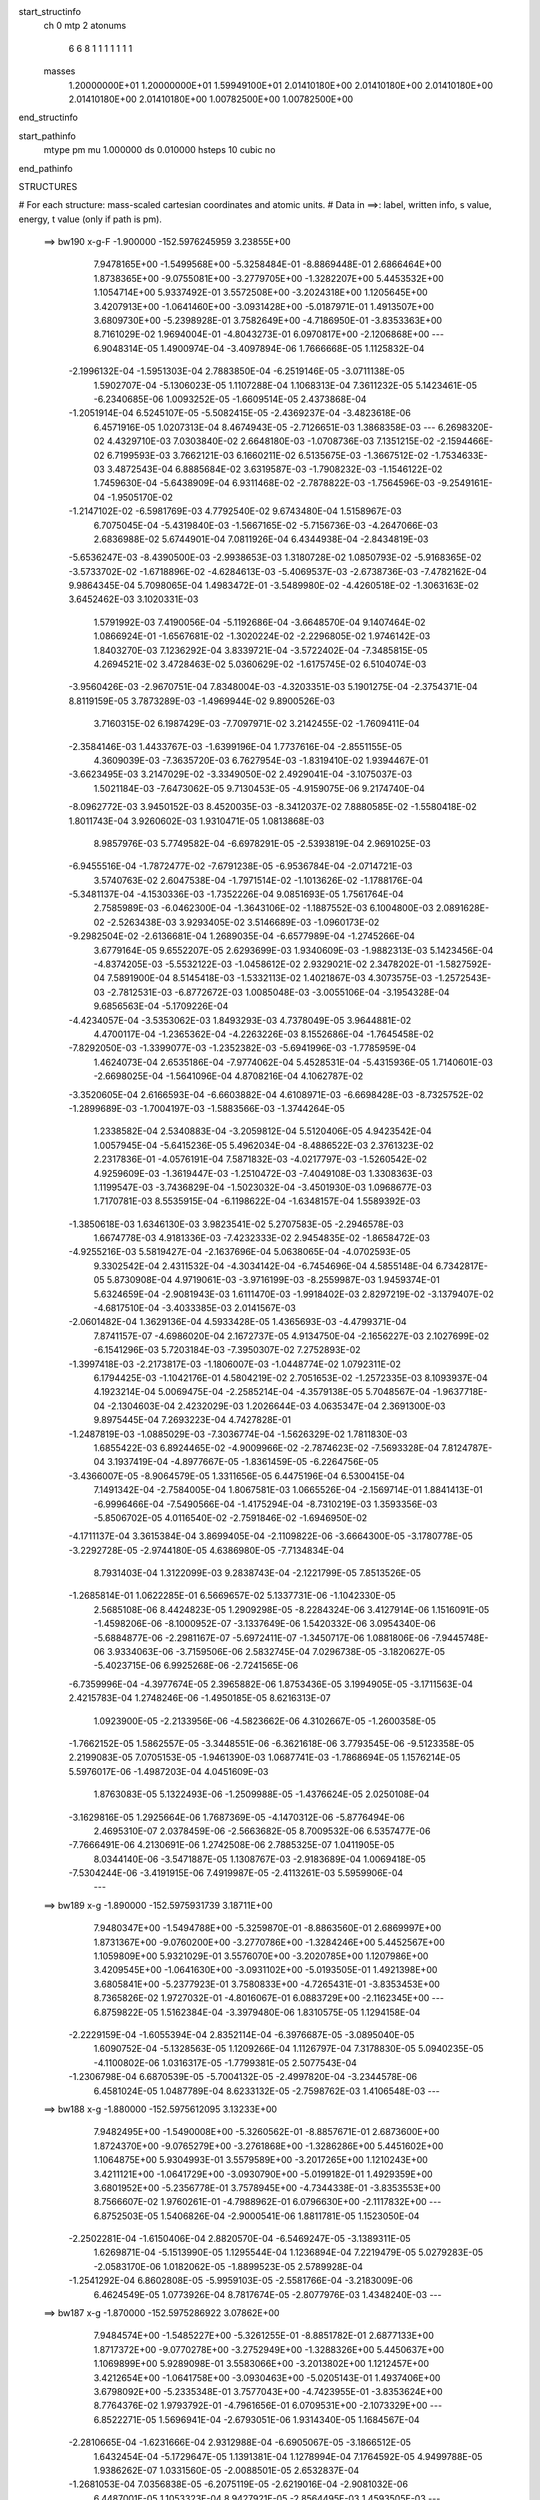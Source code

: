 start_structinfo
   ch         0
   mtp        2
   atonums
      6   6   8   1   1   1   1   1   1   1
   masses
     1.20000000E+01  1.20000000E+01  1.59949100E+01  2.01410180E+00  2.01410180E+00
     2.01410180E+00  2.01410180E+00  2.01410180E+00  1.00782500E+00  1.00782500E+00
end_structinfo

start_pathinfo
   mtype      pm
   mu         1.000000
   ds         0.010000
   hsteps     10
   cubic      no
end_pathinfo

STRUCTURES

# For each structure: mass-scaled cartesian coordinates and atomic units.
# Data in ==>: label, written info, s value, energy, t value (only if path is pm).

 ==>   bw190         x-g-F     -1.900000   -152.5976245959  3.23855E+00
    7.9478165E+00   -1.5499568E+00   -5.3258484E-01   -8.8869448E-01    2.6866464E+00
    1.8738365E+00   -9.0755081E+00   -3.2779705E+00   -1.3282207E+00    5.4453532E+00
    1.1054714E+00    5.9337492E-01    3.5572508E+00   -3.2024318E+00    1.1205645E+00
    3.4207913E+00   -1.0641460E+00   -3.0931428E+00   -5.0187971E-01    1.4913507E+00
    3.6809730E+00   -5.2398928E-01    3.7582649E+00   -4.7186950E-01   -3.8353363E+00
    8.7161029E-02    1.9694004E-01   -4.8043273E-01    6.0970817E+00   -2.1206868E+00
    ---
    6.9048314E-05    1.4900974E-04   -3.4097894E-06    1.7666668E-05    1.1125832E-04
   -2.1996132E-04   -1.5951303E-04    2.7883850E-04   -6.2519146E-05   -3.0711138E-05
    1.5902707E-04   -5.1306023E-05    1.1107288E-04    1.1068313E-04    7.3611232E-05
    5.1423461E-05   -6.2340685E-06    1.0093252E-05   -1.6609514E-05    2.4373868E-04
   -1.2051914E-04    6.5245107E-05   -5.5082415E-05   -2.4369237E-04   -3.4823618E-06
    6.4571916E-05    1.0207313E-04    8.4674943E-05   -2.7126651E-03    1.3868358E-03
    ---
    6.2698320E-02    4.4329710E-03    7.0303840E-02    2.6648180E-03   -1.0708736E-03
    7.1351215E-02   -2.1594466E-02    6.7199593E-03    3.7662121E-03    6.1660211E-02
    6.5135675E-03   -1.3667512E-02   -1.7534633E-03    3.4872543E-04    6.8885684E-02
    3.6319587E-03   -1.7908232E-03   -1.1546122E-02    1.7459630E-04   -5.6438909E-04
    6.9311468E-02   -2.7878822E-03   -1.7564596E-03   -9.2549161E-04   -1.9505170E-02
   -1.2147102E-02   -6.5981769E-03    4.7792540E-02    9.6743480E-04    1.5158967E-03
    6.7075045E-04   -5.4319840E-03   -1.5667165E-02   -5.7156736E-03   -4.2647066E-03
    2.6836988E-02    5.6744901E-04    7.0811926E-04    6.4344938E-04   -2.8434819E-03
   -5.6536247E-03   -8.4390500E-03   -2.9938653E-03    1.3180728E-02    1.0850793E-02
   -5.9168365E-02   -3.5733702E-02   -1.6718896E-02   -4.6284613E-03   -5.4069537E-03
   -2.6738736E-03   -7.4782162E-04    9.9864345E-04    5.7098065E-04    1.4983472E-01
   -3.5489980E-02   -4.4260518E-02   -1.3063163E-02    3.6452462E-03    3.1020331E-03
    1.5791992E-03    7.4190056E-04   -5.1192686E-04   -3.6648570E-04    9.1407464E-02
    1.0866924E-01   -1.6567681E-02   -1.3020224E-02   -2.2296805E-02    1.9746142E-03
    1.8403270E-03    7.1236292E-04    3.8339721E-04   -3.5722402E-04   -7.3485815E-05
    4.2694521E-02    3.4728463E-02    5.0360629E-02   -1.6175745E-02    6.5104074E-03
   -3.9560426E-03   -2.9670751E-04    7.8348004E-03   -4.3203351E-03    5.1901275E-04
   -2.3754371E-04    8.8119159E-05    3.7873289E-03   -1.4969944E-02    9.8900526E-03
    3.7160315E-02    6.1987429E-03   -7.7097971E-02    3.2142455E-02   -1.7609411E-04
   -2.3584146E-03    1.4433767E-03   -1.6399196E-04    1.7737616E-04   -2.8551155E-05
    4.3609039E-03   -7.3635720E-03    6.7627954E-03   -1.8319410E-02    1.9394467E-01
   -3.6623495E-03    3.2147029E-02   -3.3349050E-02    2.4929041E-04   -3.1075037E-03
    1.5021184E-03   -7.6473062E-05    9.7130453E-05   -4.9159075E-06    9.2174740E-04
   -8.0962772E-03    3.9450152E-03    8.4520035E-03   -8.3412037E-02    7.8880585E-02
   -1.5580418E-02    1.8011743E-04    3.9260602E-03    1.9310471E-05    1.0813868E-03
    8.9857976E-03    5.7749582E-04   -6.6978291E-05   -2.5393819E-04    2.9691025E-03
   -6.9455516E-04   -1.7872477E-02   -7.6791238E-05   -6.9536784E-04   -2.0714721E-03
    3.5740763E-02    2.6047538E-04   -1.7971514E-02   -1.1013626E-02   -1.1788176E-04
   -5.3481137E-04   -4.1530336E-03   -1.7352226E-04    9.0851693E-05    1.7561764E-04
    2.7585989E-03   -6.0462300E-04   -1.3643106E-02   -1.1887552E-03    6.1004800E-03
    2.0891628E-02   -2.5263438E-03    3.9293405E-02    3.5146689E-03   -1.0960173E-02
   -9.2982504E-02   -2.6136681E-04    1.2689035E-04   -6.6577989E-04   -1.2745266E-04
    3.6779164E-05    9.6552207E-05    2.6293699E-03    1.9340609E-03   -1.9882313E-03
    5.1423456E-04   -4.8374205E-03   -5.5532122E-03   -1.0458612E-02    2.9329021E-02
    2.3478202E-01   -1.5827592E-04    7.5891900E-04    8.5145418E-03   -1.5332113E-02
    1.4021867E-03    4.3073575E-03   -1.2572543E-03   -2.7812531E-03   -6.8772672E-03
    1.0085048E-03   -3.0055106E-04   -3.1954328E-04    9.6856563E-04   -5.1709226E-04
   -4.4234057E-04   -3.5353062E-03    1.8493293E-03    4.7378049E-05    3.9644881E-02
    4.4700117E-04   -1.2365362E-04   -4.2263226E-03    8.1552686E-04   -1.7645458E-02
   -7.8292050E-03   -1.3399077E-03   -1.2352382E-03   -5.6941996E-03   -1.7785959E-04
    1.4624073E-04    2.6535186E-04   -7.9774062E-04    5.4528531E-04   -5.4315936E-05
    1.7140601E-03   -2.6698025E-04   -1.5641096E-04    4.8708216E-04    4.1062787E-02
   -3.3520605E-04    2.6166593E-04   -6.6603882E-04    4.6108971E-03   -6.6698428E-03
   -8.7325752E-02   -1.2899689E-03   -1.7004197E-03   -1.5883566E-03   -1.3744264E-05
    1.2338582E-04    2.5340883E-04   -3.2059812E-04    5.5120406E-05    4.9423542E-04
    1.0057945E-04   -5.6415236E-05    5.4962034E-04   -8.4886522E-03    2.3761323E-02
    2.2317836E-01   -4.0576191E-04    7.5871832E-03   -4.0217797E-03   -1.5260542E-02
    4.9259609E-03   -1.3619447E-03   -1.2510472E-03   -7.4049108E-03    1.3308363E-03
    1.1199547E-03   -3.7436829E-04   -1.5023032E-04   -3.4501930E-03    1.0968677E-03
    1.7170781E-03    8.5535915E-04   -6.1198622E-04   -1.6348157E-04    1.5589392E-03
   -1.3850618E-03    1.6346130E-03    3.9823541E-02    5.2707583E-05   -2.2946578E-03
    1.6674778E-03    4.9181336E-03   -7.4232333E-02    2.9454835E-02   -1.8658472E-03
   -4.9255216E-03    5.5819427E-04   -2.1637696E-04    5.0638065E-04   -4.0702593E-05
    9.3302542E-04    2.4311532E-04   -4.3034142E-04   -6.7454696E-04    4.5855148E-04
    6.7342817E-05    5.8730908E-04    4.9719061E-03   -3.9716199E-03   -8.2559987E-03
    1.9459374E-01    5.6324659E-04   -2.9081943E-03    1.6111470E-03   -1.9918402E-03
    2.8297219E-02   -3.1379407E-02   -4.6817510E-04   -3.4033385E-03    2.0141567E-03
   -2.0601482E-04    1.3629136E-04    4.5933428E-05    1.4365693E-03   -4.4799371E-04
    7.8741157E-07   -4.6986020E-04    2.1672737E-05    4.9134750E-04   -2.1656227E-03
    2.1027699E-02   -6.1541296E-03    5.7203184E-03   -7.3950307E-02    7.2752893E-02
   -1.3997418E-03   -2.2173817E-03   -1.1806007E-03   -1.0448774E-02    1.0792311E-02
    6.1794425E-03   -1.1042176E-01    4.5804219E-02    2.7051653E-02   -1.2572335E-03
    8.1093937E-04    4.1923214E-04    5.0069475E-04   -2.2585214E-04   -4.3579138E-05
    5.7048567E-04   -1.9637718E-04   -2.1304603E-04    2.4232029E-03    1.2026644E-03
    4.0635347E-04    2.3691300E-03    9.8975445E-04    7.2693223E-04    4.7427828E-01
   -1.2487819E-03   -1.0885029E-03   -7.3036774E-04   -1.5626329E-02    1.7811830E-03
    1.6855422E-03    6.8924465E-02   -4.9009966E-02   -2.7874623E-02   -7.5693328E-04
    7.8124787E-04    3.1937419E-04   -4.8977667E-05   -1.8361459E-05   -6.2264756E-05
   -3.4366007E-05   -8.9064579E-05    1.3311656E-05    6.4475196E-04    6.5300415E-04
    7.1491342E-04   -2.7584005E-04    1.8067581E-03    1.0665526E-04   -2.1569714E-01
    1.8841413E-01   -6.9996466E-04   -7.5490566E-04   -1.4175294E-04   -8.7310219E-03
    1.3593356E-03   -5.8506702E-05    4.0116540E-02   -2.7591846E-02   -1.6946950E-02
   -4.1711137E-04    3.3615384E-04    3.8699405E-04   -2.1109822E-06   -3.6664300E-05
   -3.1780778E-05   -3.2292728E-05   -2.9744180E-05    4.6386980E-05   -7.7134834E-04
    8.7931403E-04    1.3122099E-03    9.2838743E-04   -2.1221799E-05    7.8513526E-05
   -1.2685814E-01    1.0622285E-01    6.5669657E-02    5.1337731E-06   -1.1042330E-05
    2.5685108E-06    8.4424823E-05    1.2909298E-05   -8.2284324E-06    3.4127914E-06
    1.1516091E-05   -1.4598206E-06   -8.1000952E-07   -3.1337649E-06    1.5420332E-06
    3.0954340E-06   -5.6884877E-06   -2.2981167E-07   -5.6972411E-07   -1.3450717E-06
    1.0881806E-06   -7.9445748E-06    3.9334063E-06   -3.7159506E-06    2.5832745E-04
    7.0296738E-05   -3.1820627E-05   -5.4023715E-06    6.9925268E-06   -2.7241565E-06
   -6.7359996E-04   -4.3977674E-05    2.3965882E-06    1.8753436E-05    3.1994905E-05
   -3.1711563E-04    2.4215783E-04    1.2748246E-06   -1.4950185E-05    8.6216313E-07
    1.0923900E-05   -2.2133956E-06   -4.5823662E-06    4.3102667E-05   -1.2600358E-05
   -1.7662152E-05    1.5862557E-05   -3.3448551E-06   -6.3621618E-06    3.7793545E-06
   -9.5123358E-05    2.2199083E-05    7.0705153E-05   -1.9461390E-03    1.0687741E-03
   -1.7868694E-05    1.1576214E-05    5.5976017E-06   -1.4987203E-04    4.0451609E-03
    1.8763083E-05    5.1322493E-06   -1.2509988E-05   -1.4376624E-05    2.0250108E-04
   -3.1629816E-05    1.2925664E-06    1.7687369E-05   -4.1470312E-06   -5.8776494E-06
    2.4695310E-07    2.0378459E-06   -2.5663682E-05    8.7009532E-06    6.5357477E-06
   -7.7666491E-06    4.2130691E-06    1.2742508E-06    2.7885325E-07    1.0411905E-05
    8.0344140E-06   -3.5471887E-05    1.1308767E-03   -2.9183689E-04    1.0069418E-05
   -7.5304244E-06   -3.4191915E-06    7.4919987E-05   -2.4113261E-03    5.5959906E-04
    ---
 ==>   bw189           x-g     -1.890000   -152.5975931739  3.18711E+00
    7.9480347E+00   -1.5494788E+00   -5.3259870E-01   -8.8863560E-01    2.6869997E+00
    1.8731367E+00   -9.0760200E+00   -3.2770786E+00   -1.3284246E+00    5.4452567E+00
    1.1059809E+00    5.9321029E-01    3.5576070E+00   -3.2020785E+00    1.1207986E+00
    3.4209545E+00   -1.0641630E+00   -3.0931102E+00   -5.0193505E-01    1.4921398E+00
    3.6805841E+00   -5.2377923E-01    3.7580833E+00   -4.7265431E-01   -3.8353453E+00
    8.7365826E-02    1.9727032E-01   -4.8016067E-01    6.0883729E+00   -2.1162345E+00
    ---
    6.8759822E-05    1.5162384E-04   -3.3979480E-06    1.8310575E-05    1.1294158E-04
   -2.2229159E-04   -1.6055394E-04    2.8352114E-04   -6.3976687E-05   -3.0895040E-05
    1.6090752E-04   -5.1328563E-05    1.1209266E-04    1.1126797E-04    7.3178830E-05
    5.0940235E-05   -4.1100802E-06    1.0316317E-05   -1.7799381E-05    2.5077543E-04
   -1.2306798E-04    6.6870539E-05   -5.7004132E-05   -2.4997820E-04   -3.2344578E-06
    6.4581024E-05    1.0487789E-04    8.6233132E-05   -2.7598762E-03    1.4106548E-03
    ---
 ==>   bw188           x-g     -1.880000   -152.5975612095  3.13233E+00
    7.9482495E+00   -1.5490008E+00   -5.3260562E-01   -8.8857671E-01    2.6873600E+00
    1.8724370E+00   -9.0765279E+00   -3.2761868E+00   -1.3286286E+00    5.4451602E+00
    1.1064875E+00    5.9304993E-01    3.5579589E+00   -3.2017265E+00    1.1210243E+00
    3.4211121E+00   -1.0641729E+00   -3.0930790E+00   -5.0199182E-01    1.4929359E+00
    3.6801952E+00   -5.2356778E-01    3.7578945E+00   -4.7344338E-01   -3.8353553E+00
    8.7566607E-02    1.9760261E-01   -4.7988962E-01    6.0796630E+00   -2.1117832E+00
    ---
    6.8752503E-05    1.5406826E-04   -2.9000541E-06    1.8811781E-05    1.1523050E-04
   -2.2502281E-04   -1.6150406E-04    2.8820570E-04   -6.5469247E-05   -3.1389311E-05
    1.6269871E-04   -5.1513990E-05    1.1295544E-04    1.1236894E-04    7.2219479E-05
    5.0279283E-05   -2.0583170E-06    1.0182062E-05   -1.8899523E-05    2.5789928E-04
   -1.2541292E-04    6.8602808E-05   -5.9959103E-05   -2.5581766E-04   -3.2183009E-06
    6.4624549E-05    1.0773926E-04    8.7817674E-05   -2.8077976E-03    1.4348240E-03
    ---
 ==>   bw187           x-g     -1.870000   -152.5975286922  3.07862E+00
    7.9484574E+00   -1.5485227E+00   -5.3261255E-01   -8.8851782E-01    2.6877133E+00
    1.8717372E+00   -9.0770278E+00   -3.2752949E+00   -1.3288326E+00    5.4450637E+00
    1.1069899E+00    5.9289098E-01    3.5583066E+00   -3.2013802E+00    1.1212457E+00
    3.4212654E+00   -1.0641758E+00   -3.0930463E+00   -5.0205143E-01    1.4937406E+00
    3.6798092E+00   -5.2335348E-01    3.7577043E+00   -4.7423955E-01   -3.8353624E+00
    8.7764376E-02    1.9793792E-01   -4.7961656E-01    6.0709531E+00   -2.1073329E+00
    ---
    6.8522271E-05    1.5696941E-04   -2.6793051E-06    1.9314340E-05    1.1684567E-04
   -2.2810665E-04   -1.6231666E-04    2.9312988E-04   -6.6905067E-05   -3.1866512E-05
    1.6432454E-04   -5.1729647E-05    1.1391381E-04    1.1278994E-04    7.1764592E-05
    4.9499788E-05    1.9386262E-07    1.0331560E-05   -2.0088501E-05    2.6532837E-04
   -1.2681053E-04    7.0356838E-05   -6.2075119E-05   -2.6219016E-04   -2.9081032E-06
    6.4487001E-05    1.1053323E-04    8.9427921E-05   -2.8564495E-03    1.4593505E-03
    ---
 ==>   bw186           x-g     -1.860000   -152.5974956125  3.02596E+00
    7.9486687E+00   -1.5480447E+00   -5.3261948E-01   -8.8845893E-01    2.6880736E+00
    1.8710410E+00   -9.0775198E+00   -3.2744030E+00   -1.3290365E+00    5.4449672E+00
    1.1074909E+00    5.9273628E-01    3.5586529E+00   -3.2010354E+00    1.1214614E+00
    3.4214129E+00   -1.0641729E+00   -3.0930165E+00   -5.0211245E-01    1.4945538E+00
    3.6794204E+00   -5.2313634E-01    3.7575085E+00   -4.7504139E-01   -3.8353684E+00
    8.7957126E-02    1.9827623E-01   -4.7934350E-01    6.0622432E+00   -2.1028826E+00
    ---
    6.8445745E-05    1.5941803E-04   -2.2528658E-06    1.9673913E-05    1.1906014E-04
   -2.3074822E-04   -1.6327317E-04    2.9812016E-04   -6.8367850E-05   -3.2307163E-05
    1.6618466E-04   -5.1813889E-05    1.1471665E-04    1.1399329E-04    7.0802316E-05
    4.8611378E-05    2.3465433E-06    1.0089520E-05   -2.1288130E-05    2.7270134E-04
   -1.2912954E-04    7.2208412E-05   -6.4823110E-05   -2.6850349E-04   -1.8894639E-06
    6.3989788E-05    1.1314259E-04    9.1065450E-05   -2.9058353E-03    1.4842371E-03
    ---
 ==>   bw185           x-g     -1.850000   -152.5974619603  2.97430E+00
    7.9488731E+00   -1.5475666E+00   -5.3262641E-01   -8.8840004E-01    2.6884338E+00
    1.8703551E+00   -9.0780037E+00   -3.2735112E+00   -1.3292405E+00    5.4448707E+00
    1.1079876E+00    5.9258301E-01    3.5589964E+00   -3.2006919E+00    1.1216700E+00
    3.4215549E+00   -1.0641630E+00   -3.0929867E+00   -5.0217915E-01    1.4953769E+00
    3.6790315E+00   -5.2291921E-01    3.7573084E+00   -4.7584891E-01   -3.8353744E+00
    8.8148872E-02    1.9861756E-01   -4.7907043E-01    6.0535323E+00   -2.0984332E+00
    ---
    6.8244909E-05    1.6190602E-04   -2.0358652E-06    2.0080235E-05    1.2126608E-04
   -2.3326269E-04   -1.6386408E-04    3.0306265E-04   -6.9963095E-05   -3.2780218E-05
    1.6791227E-04   -5.1903126E-05    1.1557138E-04    1.1525367E-04    6.9894443E-05
    4.7684953E-05    4.6247208E-06    1.0130476E-05   -2.2636554E-05    2.8030435E-04
   -1.3163652E-04    7.4015814E-05   -6.7692758E-05   -2.7491757E-04   -1.7877829E-06
    6.4096479E-05    1.1613557E-04    9.2730032E-05   -2.9559650E-03    1.5094900E-03
    ---
 ==>   bw184           x-g     -1.840000   -152.5974277305  2.92365E+00
    7.9490670E+00   -1.5470920E+00   -5.3263334E-01   -8.8834115E-01    2.6887941E+00
    1.8696692E+00   -9.0784796E+00   -3.2726193E+00   -1.3294445E+00    5.4447742E+00
    1.1084801E+00    5.9243258E-01    3.5593341E+00   -3.2003556E+00    1.1218744E+00
    3.4216925E+00   -1.0641460E+00   -3.0929597E+00   -5.0224870E-01    1.4962086E+00
    3.6786427E+00   -5.2269923E-01    3.7571012E+00   -4.7665927E-01   -3.8353774E+00
    8.8336602E-02    1.9896090E-01   -4.7879737E-01    6.0448205E+00   -2.0939849E+00
    ---
    6.7800605E-05    1.6481388E-04   -1.8435677E-06    2.0481538E-05    1.2362511E-04
   -2.3613064E-04   -1.6446450E-04    3.0819160E-04   -7.1494860E-05   -3.3065875E-05
    1.6986221E-04   -5.1932435E-05    1.1646733E-04    1.1554709E-04    6.9396705E-05
    4.6686856E-05    6.8441345E-06    9.7813807E-06   -2.4059453E-05    2.8813267E-04
   -1.3386112E-04    7.5925504E-05   -7.1115668E-05   -2.8107798E-04   -1.0799499E-06
    6.3830372E-05    1.1894365E-04    9.4422590E-05   -3.0068424E-03    1.5351091E-03
    ---
 ==>   bw183           x-g     -1.830000   -152.5973929152  2.87397E+00
    7.9492645E+00   -1.5466140E+00   -5.3263334E-01   -8.8827879E-01    2.6891544E+00
    1.8689867E+00   -9.0789475E+00   -3.2717275E+00   -1.3296565E+00    5.4446777E+00
    1.1089711E+00    5.9228214E-01    3.5596691E+00   -3.2000235E+00    1.1220702E+00
    3.4218259E+00   -1.0641247E+00   -3.0929328E+00   -5.0231965E-01    1.4970473E+00
    3.6782538E+00   -5.2247642E-01    3.7568926E+00   -4.7747672E-01   -3.8353834E+00
    8.8521320E-02    1.9930825E-01   -4.7852431E-01    6.0361086E+00   -2.0895387E+00
    ---
    6.7572776E-05    1.6768848E-04   -1.1766396E-06    2.0780811E-05    1.2583839E-04
   -2.3863946E-04   -1.6462854E-04    3.1315264E-04   -7.3256142E-05   -3.3743441E-05
    1.7157905E-04   -5.2288872E-05    1.1719180E-04    1.1631888E-04    6.8406147E-05
    4.5707942E-05    8.9947788E-06    9.0476265E-06   -2.5320580E-05    2.9605595E-04
   -1.3636843E-04    7.7827995E-05   -7.3971405E-05   -2.8778849E-04   -1.9832556E-06
    6.4426847E-05    1.2229564E-04    9.6143746E-05   -3.0584813E-03    1.5611019E-03
    ---
 ==>   bw182           x-g     -1.820000   -152.5973575015  2.82525E+00
    7.9494550E+00   -1.5461359E+00   -5.3263334E-01   -8.8821990E-01    2.6895146E+00
    1.8683078E+00   -9.0794155E+00   -3.2708356E+00   -1.3298684E+00    5.4445812E+00
    1.1094593E+00    5.9213313E-01    3.5600012E+00   -3.1996914E+00    1.1222604E+00
    3.4219522E+00   -1.0640949E+00   -3.0929072E+00   -5.0239203E-01    1.4978946E+00
    3.6778649E+00   -5.2225361E-01    3.7566797E+00   -4.7829985E-01   -3.8353875E+00
    8.8701019E-02    1.9965660E-01   -4.7824924E-01    6.0273977E+00   -2.0850914E+00
    ---
    6.7225594E-05    1.7033129E-04   -4.9812020E-07    2.1273312E-05    1.2800610E-04
   -2.4132680E-04   -1.6516627E-04    3.1834970E-04   -7.4937030E-05   -3.4293921E-05
    1.7332713E-04   -5.2636302E-05    1.1788462E-04    1.1762220E-04    6.7207417E-05
    4.4561428E-05    1.1364664E-05    8.6291203E-06   -2.6629670E-05    3.0417097E-04
   -1.3857964E-04    7.9694170E-05   -7.6612876E-05   -2.9464969E-04   -1.4583852E-06
    6.4135680E-05    1.2515499E-04    9.7891662E-05   -3.1108952E-03    1.5874734E-03
    ---
 ==>   bw181           x-g     -1.810000   -152.5973214875  2.77748E+00
    7.9496386E+00   -1.5456579E+00   -5.3263680E-01   -8.8816101E-01    2.6898749E+00
    1.8676323E+00   -9.0798754E+00   -3.2699438E+00   -1.3300804E+00    5.4444847E+00
    1.1099418E+00    5.9198553E-01    3.5603318E+00   -3.1993636E+00    1.1224449E+00
    3.4220729E+00   -1.0640608E+00   -3.0928803E+00   -5.0246867E-01    1.4987504E+00
    3.6774789E+00   -5.2203079E-01    3.7564625E+00   -4.7912866E-01   -3.8353915E+00
    8.8879714E-02    2.0000797E-01   -4.7797417E-01    6.0186858E+00   -2.0806461E+00
    ---
    6.6719034E-05    1.7327720E-04   -5.4287466E-07    2.1815165E-05    1.3021937E-04
   -2.4402295E-04   -1.6540674E-04    3.2354416E-04   -7.6712266E-05   -3.4786656E-05
    1.7504777E-04   -5.2825906E-05    1.1870893E-04    1.1823634E-04    6.6450366E-05
    4.3355549E-05    1.3811670E-05    9.0394698E-06   -2.8169580E-05    3.1249473E-04
   -1.4043740E-04    8.1547276E-05   -7.9411786E-05   -3.0169335E-04   -1.6050983E-06
    6.4254116E-05    1.2827738E-04    9.9667826E-05   -3.1640800E-03    1.6142228E-03
    ---
 ==>   bw180         x-g-F     -1.800000   -152.5972848544  2.73061E+00
    7.9498153E+00   -1.5451798E+00   -5.3263680E-01   -8.8810212E-01    2.6902352E+00
    1.8669637E+00   -9.0803313E+00   -3.2690519E+00   -1.3302923E+00    5.4443882E+00
    1.1104229E+00    5.9184077E-01    3.5606582E+00   -3.1990414E+00    1.1226251E+00
    3.4221907E+00   -1.0640182E+00   -3.0928533E+00   -5.0254673E-01    1.4996147E+00
    3.6770929E+00   -5.2180514E-01    3.7562412E+00   -4.7996315E-01   -3.8353915E+00
    8.9054394E-02    2.0036134E-01   -4.7770010E-01    6.0099729E+00   -2.0762018E+00
    ---
    6.5947917E-05    1.7636281E-04   -3.9745254E-07    2.2319091E-05    1.3254513E-04
   -2.4659007E-04   -1.6591457E-04    3.2897944E-04   -7.8447230E-05   -3.5174656E-05
    1.7685686E-04   -5.3142762E-05    1.1956759E-04    1.1857700E-04    6.5727312E-05
    4.2214300E-05    1.6296104E-05    9.1153391E-06   -2.9586399E-05    3.2091364E-04
   -1.4258805E-04    8.3453410E-05   -8.2345687E-05   -3.0887927E-04   -2.1140449E-07
    6.3601173E-05    1.3096955E-04    1.0147545E-04   -3.2180579E-03    1.6413605E-03
    ---
    6.2681185E-02    4.4035445E-03    7.0332426E-02    2.6647053E-03   -1.0729265E-03
    7.1347313E-02   -2.1610456E-02    6.7231436E-03    3.7577979E-03    6.1691932E-02
    6.5238013E-03   -1.3670769E-02   -1.7532474E-03    3.6849856E-04    6.8903839E-02
    3.6228976E-03   -1.7887748E-03   -1.1541567E-02    1.5370056E-04   -5.7414677E-04
    6.9337774E-02   -2.7795967E-03   -1.7551192E-03   -9.2054069E-04   -1.9523645E-02
   -1.2161606E-02   -6.5904094E-03    4.7770562E-02    9.6835372E-04    1.5188997E-03
    6.7034780E-04   -5.4473215E-03   -1.5664215E-02   -5.7169281E-03   -4.2268466E-03
    2.6823124E-02    5.6735142E-04    7.0957569E-04    6.4172566E-04   -2.8250383E-03
   -5.6441919E-03   -8.4320968E-03   -3.0697131E-03    1.3210550E-02    1.0888284E-02
   -5.9089349E-02   -3.5758807E-02   -1.6673911E-02   -4.6366393E-03   -5.4155766E-03
   -2.6724345E-03   -7.4553329E-04    1.0001910E-03    5.7170218E-04    1.4964611E-01
   -3.5516863E-02   -4.4355950E-02   -1.3059137E-02    3.6439758E-03    3.1039729E-03
    1.5757550E-03    7.4042390E-04   -5.1238849E-04   -3.6657565E-04    9.1470083E-02
    1.0891614E-01   -1.6522175E-02   -1.3013879E-02   -2.2272842E-02    1.9719154E-03
    1.8384202E-03    7.0952860E-04    3.8221790E-04   -3.5646681E-04   -7.3169445E-05
    4.2577318E-02    3.4717417E-02    5.0302445E-02   -1.6188809E-02    6.5708913E-03
   -3.9948388E-03   -2.9708531E-04    7.8304107E-03   -4.3304172E-03    5.1934951E-04
   -2.3896411E-04    8.7847682E-05    3.7969626E-03   -1.4949382E-02    9.8963692E-03
    3.7185517E-02    6.2557661E-03   -7.7037264E-02    3.2177527E-02   -1.7651229E-04
   -2.3523240E-03    1.4431054E-03   -1.6283693E-04    1.7788901E-04   -2.8485895E-05
    4.3727550E-03   -7.3741822E-03    6.7825843E-03   -1.8468064E-02    1.9378064E-01
   -3.6986763E-03    3.2180136E-02   -3.3402964E-02    2.4891959E-04   -3.1015663E-03
    1.5047608E-03   -7.6033865E-05    9.7140136E-05   -4.9916235E-06    9.2618830E-04
   -8.0855308E-03    3.9462857E-03    8.5554330E-03   -8.3506773E-02    7.9013477E-02
   -1.5580244E-02    1.8621928E-04    3.9419965E-03    1.6835575E-05    1.0939917E-03
    8.9910205E-03    5.7634634E-04   -6.8343308E-05   -2.5385085E-04    2.9675690E-03
   -7.0775286E-04   -1.7862598E-02   -7.5717059E-05   -7.0235029E-04   -2.0895439E-03
    3.5748548E-02    2.6565525E-04   -1.7987773E-02   -1.1058172E-02   -1.1617358E-04
   -5.3951610E-04   -4.1479449E-03   -1.7217991E-04    9.0996356E-05    1.7518658E-04
    2.7655001E-03   -6.1343680E-04   -1.3663557E-02   -1.1965560E-03    6.1111110E-03
    2.0879204E-02   -2.5448521E-03    3.9339187E-02    3.5300073E-03   -1.1009745E-02
   -9.2964507E-02   -2.6075723E-04    1.2447495E-04   -6.6277429E-04   -1.2690988E-04
    3.7170590E-05    9.6193158E-05    2.6256369E-03    1.9342122E-03   -1.9826024E-03
    5.2075976E-04   -4.8463134E-03   -5.5630933E-03   -1.0499965E-02    2.9460402E-02
    2.3473499E-01   -1.5662281E-04    7.6934701E-04    8.5094439E-03   -1.5338237E-02
    1.4096406E-03    4.3310429E-03   -1.2595622E-03   -2.7881823E-03   -6.8735034E-03
    1.0096332E-03   -2.9943091E-04   -3.1859837E-04    9.6743235E-04   -5.1593979E-04
   -4.4219880E-04   -3.5363337E-03    1.8483984E-03    4.5320907E-05    3.9656798E-02
    4.4408328E-04   -1.2968966E-04   -4.2286794E-03    8.2139600E-04   -1.7679524E-02
   -7.9948034E-03   -1.3343423E-03   -1.2412919E-03   -5.6900889E-03   -1.7937545E-04
    1.4739411E-04    2.6632618E-04   -7.9999640E-04    5.4438897E-04   -5.2304873E-05
    1.7149945E-03   -2.6597412E-04   -1.5420146E-04    4.6680373E-04    4.1128139E-02
   -3.3785673E-04    2.6424832E-04   -6.5350243E-04    4.6324096E-03   -6.8327935E-03
   -8.7295002E-02   -1.2867191E-03   -1.6936911E-03   -1.5784201E-03   -1.2307357E-05
    1.2274951E-04    2.5283341E-04   -3.1782616E-04    5.3818958E-05    4.9287631E-04
    9.6851442E-05   -5.4900805E-05    5.4998274E-04   -8.5481471E-03    2.4167763E-02
    2.2309223E-01   -4.1875671E-04    7.5987399E-03   -4.0339939E-03   -1.5233037E-02
    4.8877654E-03   -1.3493422E-03   -1.2666262E-03   -7.4197299E-03    1.3400316E-03
    1.1207502E-03   -3.7246581E-04   -1.5057600E-04   -3.4525220E-03    1.0983825E-03
    1.7153742E-03    8.5756978E-04   -6.1202865E-04   -1.6332700E-04    1.5593519E-03
   -1.3912024E-03    1.6402687E-03    3.9801117E-02    6.5396216E-05   -2.3104974E-03
    1.6766890E-03    4.8845792E-03   -7.4177555E-02    2.9582614E-02   -1.8833522E-03
   -4.9347218E-03    5.6393023E-04   -2.2057778E-04    5.0913916E-04   -4.1197272E-05
    9.3387845E-04    2.4557153E-04   -4.3018212E-04   -6.7973116E-04    4.6062421E-04
    6.9018471E-05    5.8696114E-04    5.0210989E-03   -4.0044799E-03   -8.1551149E-03
    1.9463558E-01    5.6549117E-04   -2.9041531E-03    1.6143825E-03   -1.9799200E-03
    2.8431185E-02   -3.1503453E-02   -4.7466672E-04   -3.3997662E-03    2.0219577E-03
   -2.0450977E-04    1.3530056E-04    4.5545889E-05    1.4397888E-03   -4.4922578E-04
    2.4559869E-06   -4.6678591E-04    1.8452551E-05    4.9201380E-04   -2.1555258E-03
    2.1013386E-02   -6.2076155E-03    5.6950126E-03   -7.4368109E-02    7.3090809E-02
   -1.3969149E-03   -2.2194732E-03   -1.1783224E-03   -1.0462736E-02    1.0787020E-02
    6.2073657E-03   -1.1027657E-01    4.5733245E-02    2.7271824E-02   -1.2581382E-03
    8.1131389E-04    4.1784746E-04    4.9906119E-04   -2.2500725E-04   -4.3355371E-05
    5.7108352E-04   -1.9643544E-04   -2.1320427E-04    2.4335355E-03    1.2111220E-03
    4.0441875E-04    2.3589313E-03    9.9127044E-04    7.1883446E-04    4.7374217E-01
   -1.2429207E-03   -1.0877526E-03   -7.2598157E-04   -1.5611510E-02    1.7792957E-03
    1.7105489E-03    6.8832176E-02   -4.8956181E-02   -2.8044191E-02   -7.5554938E-04
    7.7873598E-04    3.1755266E-04   -4.8097008E-05   -1.9419996E-05   -6.1930060E-05
   -3.5089198E-05   -8.8373327E-05    1.3530005E-05    6.3864771E-04    6.5983514E-04
    7.1183038E-04   -2.7227807E-04    1.7990368E-03    9.9482737E-05   -2.1540097E-01
    1.8820872E-01   -7.0475428E-04   -7.5560629E-04   -1.4109178E-04   -8.7445277E-03
    1.3360305E-03   -5.5820147E-05    4.0380479E-02   -2.7722475E-02   -1.7138436E-02
   -4.1870752E-04    3.3713777E-04    3.8643734E-04   -1.8036797E-06   -3.6261408E-05
   -3.1130035E-05   -3.3484983E-05   -2.9497689E-05    4.6120967E-05   -7.8015757E-04
    8.8523263E-04    1.3197557E-03    9.2524810E-04   -2.1110780E-05    7.5083972E-05
   -1.2782579E-01    1.0681335E-01    6.6417252E-02    6.1621024E-06   -1.3441675E-05
    3.1856472E-06    1.0308244E-04    1.6485658E-05   -1.0163197E-05    4.0963997E-06
    1.3978898E-05   -1.8162744E-06   -9.9724155E-07   -3.7145783E-06    1.8380243E-06
    3.8886306E-06   -6.9284660E-06   -3.2878034E-07   -6.8524618E-07   -1.5842230E-06
    1.2987933E-06   -9.6389975E-06    4.4561561E-06   -4.4683542E-06    3.1069404E-04
    8.0384013E-05   -3.6219863E-05   -6.5992663E-06    8.2623633E-06   -3.1959908E-06
   -8.1537958E-04   -5.1093673E-05    5.2805455E-06    2.0338900E-05    3.8134328E-05
   -4.1197917E-04    3.0012239E-04    3.6985440E-06   -1.3212924E-05    1.0764862E-06
    1.2729974E-05   -2.3717149E-06   -5.2130411E-06    4.8514937E-05   -1.4434711E-05
   -1.9622209E-05    1.8277982E-05   -3.9313760E-06   -7.5812928E-06    3.0311897E-06
   -1.0326221E-04    2.4234753E-05    7.9588756E-05   -2.1747620E-03    1.2039951E-03
   -2.2020064E-05    1.2346906E-05    6.9603034E-06   -1.7709676E-04    4.6930116E-03
    2.1454204E-05    4.9424422E-06   -1.3865332E-05   -1.7029991E-05    2.6011365E-04
   -4.0827798E-05    5.0664804E-07    1.8859464E-05   -5.1253148E-06   -6.8085841E-06
    1.5856873E-07    2.2916449E-06   -2.9044494E-05    1.0030606E-05    6.9728993E-06
   -8.8393964E-06    4.9469108E-06    1.4462050E-06    1.1534470E-06    6.0915156E-06
    1.1202497E-05   -3.9706143E-05    1.2706107E-03   -3.0748086E-04    1.2271957E-05
   -8.1298808E-06   -4.1026800E-06    8.8064752E-05   -2.8076596E-03    6.1699998E-04
    ---
 ==>   bw179           x-g     -1.790000   -152.5972476006  2.68804E+00
    7.9499920E+00   -1.5447018E+00   -5.3263680E-01   -8.8804323E-01    2.6905885E+00
    1.8663021E+00   -9.0807752E+00   -3.2681600E+00   -1.3305043E+00    5.4442917E+00
    1.1108998E+00    5.9169744E-01    3.5609804E+00   -3.1987207E+00    1.1227997E+00
    3.4223028E+00   -1.0639700E+00   -3.0928292E+00   -5.0262762E-01    1.5004889E+00
    3.6767069E+00   -5.2157807E-01    3.7560098E+00   -4.8080189E-01   -3.8353925E+00
    8.9225058E-02    2.0071773E-01   -4.7742503E-01    6.0012590E+00   -2.0717585E+00
    ---
    6.5379043E-05    1.7937465E-04   -8.0426336E-08    2.2690973E-05    1.3464118E-04
   -2.4906596E-04   -1.6591588E-04    3.3446567E-04   -8.0291976E-05   -3.5705680E-05
    1.7858158E-04   -5.3461674E-05    1.2012267E-04    1.1958110E-04    6.4748786E-05
    4.0950932E-05    1.8748122E-05    8.7807230E-06   -3.1069061E-05    3.2966544E-04
   -1.4488494E-04    8.5422665E-05   -8.5461194E-05   -3.1614661E-04   -2.9800831E-07
    6.3586788E-05    1.3407698E-04    1.0331114E-04   -3.2728169E-03    1.6688795E-03
    ---
 ==>   bw178           x-g     -1.780000   -152.5972097140  2.64284E+00
    7.9501617E+00   -1.5442238E+00   -5.3263680E-01   -8.8798434E-01    2.6909418E+00
    1.8656404E+00   -9.0812152E+00   -3.2672722E+00   -1.3307163E+00    5.4441980E+00
    1.1113724E+00    5.9155552E-01    3.5612997E+00   -3.1984013E+00    1.1229686E+00
    3.4224106E+00   -1.0639161E+00   -3.0928051E+00   -5.0271277E-01    1.5013702E+00
    3.6763180E+00   -5.2134958E-01    3.7557742E+00   -4.8164489E-01   -3.8353925E+00
    8.9391706E-02    2.0107612E-01   -4.7714996E-01    5.9925461E+00   -2.0673152E+00
    ---
    6.4550664E-05    1.8241490E-04    1.6426510E-07    2.3096877E-05    1.3688717E-04
   -2.5169854E-04   -1.6591977E-04    3.4017417E-04   -8.2051567E-05   -3.5974217E-05
    1.8031441E-04   -5.3777326E-05    1.2075182E-04    1.2060985E-04    6.3748379E-05
    3.9648465E-05    2.1292977E-05    8.6688754E-06   -3.2709515E-05    3.3857796E-04
   -1.4747091E-04    8.7378550E-05   -8.9091127E-05   -3.2315158E-04    1.9553944E-07
    6.3195745E-05    1.3699375E-04    1.0517644E-04   -3.3283776E-03    1.6967893E-03
    ---
 ==>   bw177           x-g     -1.770000   -152.5971711860  2.59850E+00
    7.9503314E+00   -1.5437457E+00   -5.3263680E-01   -8.8792545E-01    2.6912952E+00
    1.8649857E+00   -9.0816431E+00   -3.2663803E+00   -1.3309322E+00    5.4441015E+00
    1.1118407E+00    5.9141644E-01    3.5616134E+00   -3.1980849E+00    1.1231318E+00
    3.4225128E+00   -1.0638565E+00   -3.0927809E+00   -5.0279934E-01    1.5022614E+00
    3.6759320E+00   -5.2112109E-01    3.7555358E+00   -4.8249214E-01   -3.8353915E+00
    8.9556346E-02    2.0143653E-01   -4.7687489E-01    5.9838322E+00   -2.0628729E+00
    ---
    6.4107067E-05    1.8552047E-04    3.2005874E-07    2.3389582E-05    1.3908769E-04
   -2.5419394E-04   -1.6584522E-04    3.4584559E-04   -8.3966890E-05   -3.6838387E-05
    1.8177184E-04   -5.4219569E-05    1.2118828E-04    1.2173822E-04    6.2671475E-05
    3.8181073E-05    2.3864789E-05    8.7845695E-06   -3.4262747E-05    3.4773945E-04
   -1.4974650E-04    8.9280629E-05   -9.2338381E-05   -3.3055480E-04    7.0958416E-07
    6.3019976E-05    1.4005463E-04    1.0707198E-04   -3.3847570E-03    1.7250985E-03
    ---
 ==>   bw176           x-g     -1.760000   -152.5971320088  2.55502E+00
    7.9504943E+00   -1.5432677E+00   -5.3263680E-01   -8.8786656E-01    2.6916485E+00
    1.8643379E+00   -9.0820670E+00   -3.2654885E+00   -1.3311522E+00    5.4440050E+00
    1.1123076E+00    5.9127736E-01    3.5619227E+00   -3.1977712E+00    1.1232893E+00
    3.4226093E+00   -1.0637926E+00   -3.0927596E+00   -5.0288733E-01    1.5031626E+00
    3.6755431E+00   -5.2089118E-01    3.7552917E+00   -4.8334508E-01   -3.8353895E+00
    8.9717975E-02    2.0179893E-01   -4.7659882E-01    5.9751193E+00   -2.0584317E+00
    ---
    6.3525814E-05    1.8866525E-04    5.9636992E-07    2.3686334E-05    1.4131355E-04
   -2.5631174E-04   -1.6561285E-04    3.5158944E-04   -8.5942802E-05   -3.7622957E-05
    1.8332564E-04   -5.4697866E-05    1.2150521E-04    1.2293725E-04    6.1553260E-05
    3.6749554E-05    2.6420490E-05    8.4847838E-06   -3.5838622E-05    3.5706095E-04
   -1.5281740E-04    9.1254099E-05   -9.5717024E-05   -3.3803735E-04    9.6326059E-07
    6.2895468E-05    1.4317252E-04    1.0899699E-04   -3.4419528E-03    1.7538064E-03
    ---
 ==>   bw175           x-g     -1.750000   -152.5970921725  2.51236E+00
    7.9506536E+00   -1.5427896E+00   -5.3263680E-01   -8.8780767E-01    2.6920088E+00
    1.8636901E+00   -9.0824830E+00   -3.2645966E+00   -1.3313722E+00    5.4439085E+00
    1.1127717E+00    5.9113969E-01    3.5622279E+00   -3.1974618E+00    1.1234426E+00
    3.4227002E+00   -1.0637231E+00   -3.0927355E+00   -5.0298100E-01    1.5040709E+00
    3.6751571E+00   -5.2065843E-01    3.7550448E+00   -4.8420227E-01   -3.8353875E+00
    8.9875588E-02    2.0216335E-01   -4.7632174E-01    5.9664055E+00   -2.0539924E+00
    ---
    6.2738086E-05    1.9189500E-04    3.9143886E-07    2.4068837E-05    1.4386306E-04
   -2.5890748E-04   -1.6526188E-04    3.5732697E-04   -8.7933779E-05   -3.8222459E-05
    1.8507129E-04   -5.5071044E-05    1.2196128E-04    1.2360637E-04    6.0594080E-05
    3.5203207E-05    2.9082432E-05    9.0463772E-06   -3.7604930E-05    3.6650780E-04
   -1.5500977E-04    9.3312012E-05   -9.9418563E-05   -3.4548200E-04    9.8288396E-07
    6.2829127E-05    1.4636509E-04    1.1095401E-04   -3.4999844E-03    1.7829227E-03
    ---
 ==>   bw174           x-g     -1.740000   -152.5970516612  2.47051E+00
    7.9508026E+00   -1.5423116E+00   -5.3263334E-01   -8.8774879E-01    2.6923621E+00
    1.8630493E+00   -9.0828909E+00   -3.2637047E+00   -1.3315921E+00    5.4438148E+00
    1.1132301E+00    5.9100345E-01    3.5625287E+00   -3.1971567E+00    1.1235902E+00
    3.4227867E+00   -1.0636478E+00   -3.0927142E+00   -5.0307750E-01    1.5049891E+00
    3.6747683E+00   -5.2042427E-01    3.7547950E+00   -4.8506656E-01   -3.8353834E+00
    9.0029185E-02    2.0252777E-01   -4.7604466E-01    5.9576906E+00   -2.0495531E+00
    ---
    6.1723567E-05    1.9524018E-04    8.0062086E-07    2.4503142E-05    1.4581302E-04
   -2.6109661E-04   -1.6496717E-04    3.6339685E-04   -8.9844056E-05   -3.8665511E-05
    1.8676301E-04   -5.5617735E-05    1.2228505E-04    1.2460058E-04    5.9413335E-05
    3.3713595E-05    3.1671854E-05    8.5860240E-06   -3.9341573E-05    3.7610888E-04
   -1.5803582E-04    9.5263939E-05   -1.0221722E-04   -3.5345603E-04    1.7922465E-06
    6.2186782E-05    1.4922844E-04    1.1294278E-04   -3.5588689E-03    1.8124548E-03
    ---
 ==>   bw173           x-g     -1.730000   -152.5970104712  2.42946E+00
    7.9509481E+00   -1.5418335E+00   -5.3263334E-01   -8.8768990E-01    2.6927224E+00
    1.8624084E+00   -9.0832908E+00   -3.2628129E+00   -1.3318121E+00    5.4437212E+00
    1.1136857E+00    5.9086721E-01    3.5628254E+00   -3.1968530E+00    1.1237349E+00
    3.4228662E+00   -1.0635669E+00   -3.0926915E+00   -5.0317685E-01    1.5059144E+00
    3.6743808E+00   -5.2019152E-01    3.7545381E+00   -4.8593226E-01   -3.8353794E+00
    9.0180775E-02    2.0289319E-01   -4.7576759E-01    5.9489747E+00   -2.0451159E+00
    ---
    6.0526586E-05    1.9860557E-04    5.9489883E-07    2.4932747E-05    1.4855229E-04
   -2.6390952E-04   -1.6440956E-04    3.6939417E-04   -9.1846906E-05   -3.8923046E-05
    1.8859120E-04   -5.6014154E-05    1.2273016E-04    1.2513819E-04    5.8598984E-05
    3.2142417E-05    3.4474136E-05    8.9454035E-06   -4.1231714E-05    3.8589934E-04
   -1.6019841E-04    9.7290531E-05   -1.0656728E-04   -3.6082876E-04    1.9617237E-06
    6.1956899E-05    1.5236546E-04    1.1496290E-04   -3.6185930E-03    1.8423963E-03
    ---
 ==>   bw172           x-g     -1.720000   -152.5969685950  2.38919E+00
    7.9510901E+00   -1.5413555E+00   -5.3262641E-01   -8.8763101E-01    2.6930757E+00
    1.8617745E+00   -9.0836868E+00   -3.2619210E+00   -1.3320361E+00    5.4436261E+00
    1.1141398E+00    5.9073239E-01    3.5631205E+00   -3.1965536E+00    1.1238726E+00
    3.4229414E+00   -1.0634818E+00   -3.0926731E+00   -5.0327903E-01    1.5068468E+00
    3.6739948E+00   -5.1995735E-01    3.7542770E+00   -4.8680506E-01   -3.8353744E+00
    9.0328349E-02    2.0326162E-01   -4.7549051E-01    5.9402598E+00   -2.0406796E+00
    ---
    5.9492063E-05    2.0198203E-04    1.0429071E-06    2.5315555E-05    1.5082296E-04
   -2.6646825E-04   -1.6382226E-04    3.7556641E-04   -9.3887395E-05   -3.9450166E-05
    1.9025791E-04   -5.6560524E-05    1.2298827E-04    1.2620405E-04    5.7337076E-05
    3.0475801E-05    3.7099263E-05    8.3164273E-06   -4.3066347E-05    3.9595590E-04
   -1.6258221E-04    9.9186098E-05   -1.1003044E-04   -3.6875071E-04    2.4688385E-06
    6.1567239E-05    1.5543318E-04    1.1701510E-04   -3.6791734E-03    1.8727552E-03
    ---
 ==>   bw171           x-g     -1.710000   -152.5969260208  2.34969E+00
    7.9512286E+00   -1.5408774E+00   -5.3261948E-01   -8.8757212E-01    2.6934360E+00
    1.8611440E+00   -9.0840707E+00   -3.2610332E+00   -1.3322640E+00    5.4435324E+00
    1.1145897E+00    5.9059898E-01    3.5634101E+00   -3.1962555E+00    1.1240060E+00
    3.4230110E+00   -1.0633924E+00   -3.0926546E+00   -5.0338121E-01    1.5077892E+00
    3.6736088E+00   -5.1972177E-01    3.7540144E+00   -4.8768070E-01   -3.8353664E+00
    9.0472911E-02    2.0363106E-01   -4.7521343E-01    5.9315449E+00   -2.0362444E+00
    ---
    5.8349833E-05    2.0539356E-04    1.3205482E-06    2.5707911E-05    1.5355161E-04
   -2.6871575E-04   -1.6334168E-04    3.8156940E-04   -9.6079933E-05   -3.9939711E-05
    1.9203151E-04   -5.7087155E-05    1.2321438E-04    1.2706981E-04    5.6152329E-05
    2.8811179E-05    3.9740410E-05    7.8106538E-06   -4.4810741E-05    4.0603647E-04
   -1.6528385E-04    1.0124070E-04   -1.1357010E-04   -3.7681536E-04    3.3430677E-06
    6.1211626E-05    1.5853364E-04    1.1910099E-04   -3.7406316E-03    1.9035409E-03
    ---
 ==>   bw170         x-g-F     -1.700000   -152.5968827376  2.31094E+00
    7.9513603E+00   -1.5403994E+00   -5.3261255E-01   -8.8751323E-01    2.6937963E+00
    1.8605170E+00   -9.0844467E+00   -3.2601493E+00   -1.3324920E+00    5.4434416E+00
    1.1150353E+00    5.9046700E-01    3.5636953E+00   -3.1959603E+00    1.1241352E+00
    3.4230762E+00   -1.0632987E+00   -3.0926362E+00   -5.0348623E-01    1.5087386E+00
    3.6732256E+00   -5.1948618E-01    3.7537491E+00   -4.8856060E-01   -3.8353604E+00
    9.0615466E-02    2.0400150E-01   -4.7493635E-01    5.9228290E+00   -2.0318091E+00
    ---
    5.6950915E-05    2.0878466E-04    1.5046680E-06    2.6163055E-05    1.5616563E-04
   -2.7151938E-04   -1.6240651E-04    3.8754922E-04   -9.8338572E-05   -4.0059234E-05
    1.9394342E-04   -5.7504846E-05    1.2344192E-04    1.2803165E-04    5.4932355E-05
    2.7046697E-05    4.2448269E-05    7.5265806E-06   -4.6660982E-05    4.1641972E-04
   -1.6710172E-04    1.0327003E-04   -1.1712441E-04   -3.8486057E-04    2.8435274E-06
    6.1464653E-05    1.6201583E-04    1.2122011E-04   -3.8029729E-03    1.9347555E-03
    ---
    6.2672027E-02    4.3730251E-03    7.0363362E-02    2.6681902E-03   -1.0771399E-03
    7.1339731E-02   -2.1629678E-02    6.7289763E-03    3.7513169E-03    6.1727853E-02
    6.5363833E-03   -1.3675033E-02   -1.7544313E-03    3.8993382E-04    6.8923321E-02
    3.6145245E-03   -1.7874454E-03   -1.1537259E-02    1.2885188E-04   -5.8099773E-04
    6.9369831E-02   -2.7726033E-03   -1.7544568E-03   -9.1557416E-04   -1.9544480E-02
   -1.2178958E-02   -6.5835826E-03    4.7754335E-02    9.6932912E-04    1.5219811E-03
    6.6968590E-04   -5.4667330E-03   -1.5662579E-02   -5.7206473E-03   -4.1810023E-03
    2.6804659E-02    5.6715475E-04    7.1097663E-04    6.3996062E-04   -2.8064390E-03
   -5.6359553E-03   -8.4258313E-03   -3.1504117E-03    1.3243170E-02    1.0929977E-02
   -5.9019904E-02   -3.5780898E-02   -1.6633993E-02   -4.6441114E-03   -5.4237697E-03
   -2.6718393E-03   -7.4346962E-04    1.0016775E-03    5.7242263E-04    1.4948121E-01
   -3.5541021E-02   -4.4441612E-02   -1.3055015E-02    3.6425883E-03    3.1060229E-03
    1.5729003E-03    7.3903581E-04   -5.1284925E-04   -3.6668463E-04    9.1525977E-02
    1.0913516E-01   -1.6481581E-02   -1.3007119E-02   -2.2250656E-02    1.9702173E-03
    1.8371455E-03    7.0721275E-04    3.8133626E-04   -3.5579885E-04   -7.2860541E-05
    4.2473273E-02    3.4706419E-02    5.0249481E-02   -1.6200973E-02    6.6277553E-03
   -4.0301135E-03   -2.9736406E-04    7.8267322E-03   -4.3396192E-03    5.2012923E-04
   -2.4047746E-04    8.7652904E-05    3.8065253E-03   -1.4931595E-02    9.8999390E-03
    3.7208209E-02    6.3095966E-03   -7.6993114E-02    3.2204109E-02   -1.7679888E-04
   -2.3462720E-03    1.4430743E-03   -1.6184518E-04    1.7853742E-04   -2.8466885E-05
    4.3842426E-03   -7.3825493E-03    6.7983849E-03   -1.8609094E-02    1.9365888E-01
   -3.7315744E-03    3.2203806E-02   -3.3442483E-02    2.4810188E-04   -3.0966749E-03
    1.5077007E-03   -7.5768170E-05    9.7284871E-05   -5.0620152E-06    9.3100965E-04
   -8.0762106E-03    3.9464242E-03    8.6508091E-03   -8.3578883E-02    7.9108447E-02
   -1.5579148E-02    1.8975564E-04    3.9485312E-03    1.3575862E-05    1.1060923E-03
    8.9972837E-03    5.7505126E-04   -6.9466152E-05   -2.5360183E-04    2.9648957E-03
   -7.1774588E-04   -1.7854428E-02   -7.5076612E-05   -7.0863972E-04   -2.1063394E-03
    3.5756992E-02    2.6841314E-04   -1.7999472E-02   -1.1086682E-02   -1.1364347E-04
   -5.4402217E-04   -4.1444036E-03   -1.7090059E-04    9.1064061E-05    1.7471191E-04
    2.7705893E-03   -6.2035800E-04   -1.3682494E-02   -1.2025211E-03    6.1185183E-03
    2.0869834E-02   -2.5596221E-03    3.9375124E-02    3.5371769E-03   -1.1044140E-02
   -9.2951402E-02   -2.5997478E-04    1.2199450E-04   -6.6160173E-04   -1.2652007E-04
    3.7567225E-05    9.5870036E-05    2.6222806E-03    1.9343583E-03   -1.9779960E-03
    5.2643702E-04   -4.8527412E-03   -5.5694763E-03   -1.0520787E-02    2.9552624E-02
    2.3470130E-01   -1.5340748E-04    7.7923581E-04    8.5027654E-03   -1.5346753E-02
    1.4179309E-03    4.3614295E-03   -1.2600691E-03   -2.7946935E-03   -6.8683974E-03
    1.0109601E-03   -2.9830305E-04   -3.1774649E-04    9.6576095E-04   -5.1467855E-04
   -4.4230369E-04   -3.5371751E-03    1.8481332E-03    4.3642122E-05    3.9664710E-02
    4.3997005E-04   -1.3585226E-04   -4.2300908E-03    8.2852611E-04   -1.7718670E-02
   -8.1814259E-03   -1.3269747E-03   -1.2477661E-03   -5.6854667E-03   -1.8114705E-04
    1.4875319E-04    2.6739620E-04   -8.0226995E-04    5.4345135E-04   -4.9699932E-05
    1.7152991E-03   -2.6500486E-04   -1.5191874E-04    4.4292642E-04    4.1201740E-02
   -3.4126572E-04    2.6749560E-04   -6.3878325E-04    4.6600241E-03   -7.0160204E-03
   -8.7259003E-02   -1.2826177E-03   -1.6861842E-03   -1.5677779E-03   -1.0620521E-05
    1.2202136E-04    2.5225086E-04   -3.1443701E-04    5.2186031E-05    4.9105732E-04
    9.2551410E-05   -5.3384746E-05    5.5026177E-04   -8.6242435E-03    2.4624283E-02
    2.2299240E-01   -4.3328415E-04    7.6125908E-03   -4.0472730E-03   -1.5202140E-02
    4.8469881E-03   -1.3357090E-03   -1.2833655E-03   -7.4365929E-03    1.3498296E-03
    1.1211579E-03   -3.7087328E-04   -1.5100042E-04   -3.4552560E-03    1.1000452E-03
    1.7136117E-03    8.6054603E-04   -6.1239934E-04   -1.6358155E-04    1.5603661E-03
   -1.3986669E-03    1.6471393E-03    3.9771928E-02    7.9991385E-05   -2.3292959E-03
    1.6869490E-03    4.8486362E-03   -7.4096220E-02    2.9719874E-02   -1.9037974E-03
   -4.9477740E-03    5.6972740E-04   -2.2497378E-04    5.1187416E-04   -4.1627454E-05
    9.3499988E-04    2.4835399E-04   -4.3011686E-04   -6.8560956E-04    4.6326783E-04
    7.1256470E-05    5.8725350E-04    5.0735207E-03   -4.0408495E-03   -8.0456958E-03
    1.9462651E-01    5.6834611E-04   -2.8992168E-03    1.6174097E-03   -1.9671459E-03
    2.8574909E-02   -3.1641301E-02   -4.8187296E-04   -3.3960406E-03    2.0306528E-03
   -2.0249061E-04    1.3406785E-04    4.4982013E-05    1.4432517E-03   -4.5106202E-04
    4.3896371E-06   -4.6314036E-04    1.4456999E-05    4.9316640E-04   -2.1449142E-03
    2.0996852E-02   -6.2682207E-03    5.6673097E-03   -7.4810107E-02    7.3461593E-02
   -1.3945963E-03   -2.2217574E-03   -1.1761003E-03   -1.0475968E-02    1.0779820E-02
    6.2383161E-03   -1.1014284E-01    4.5646037E-02    2.7508119E-02   -1.2590617E-03
    8.1175728E-04    4.1665827E-04    4.9762633E-04   -2.2430077E-04   -4.3234253E-05
    5.7174852E-04   -1.9646428E-04   -2.1350511E-04    2.4449072E-03    1.2203747E-03
    4.0209788E-04    2.3473159E-03    9.9348507E-04    7.0949741E-04    4.7325133E-01
   -1.2367504E-03   -1.0870649E-03   -7.2139325E-04   -1.5595963E-02    1.7768251E-03
    1.7377073E-03    6.8720715E-02   -4.8874637E-02   -2.8219539E-02   -7.5403526E-04
    7.7623617E-04    3.1577889E-04   -4.7064846E-05   -2.0446009E-05   -6.1717047E-05
   -3.5925274E-05   -8.7681095E-05    1.3797943E-05    6.3214895E-04    6.6744316E-04
    7.0833751E-04   -2.6812443E-04    1.7908152E-03    9.1325589E-05   -2.1503282E-01
    1.8789534E-01   -7.1037313E-04   -7.5669075E-04   -1.4045961E-04   -8.7621028E-03
    1.3122342E-03   -5.3043760E-05    4.0667211E-02   -2.7855913E-02   -1.7346226E-02
   -4.2054097E-04    3.3832277E-04    3.8616724E-04   -1.5172544E-06   -3.5910604E-05
   -3.0528056E-05   -3.4744905E-05   -2.9202167E-05    4.5957399E-05   -7.8965371E-04
    8.9193294E-04    1.3280219E-03    9.2228520E-04   -2.0784428E-05    7.1458201E-05
   -1.2886607E-01    1.0742068E-01    6.7228618E-02    7.3844534E-06   -1.6308819E-05
    3.9266583E-06    1.2563699E-04    2.1063804E-05   -1.2563708E-05    4.9038749E-06
    1.6918206E-05   -2.2493059E-06   -1.2093484E-06   -4.3957234E-06    2.1889387E-06
    4.8633205E-06   -8.4150227E-06   -4.5346075E-07   -8.1858741E-07   -1.8740214E-06
    1.5462846E-06   -1.1664599E-05    5.0034027E-06   -5.3572881E-06    3.7144103E-04
    9.1036259E-05   -4.0786490E-05   -8.0113582E-06    9.7361576E-06   -3.7419723E-06
   -9.8312842E-04   -5.9202076E-05    9.3526757E-06    2.1694334E-05    4.5399579E-05
   -5.3398854E-04    3.7216202E-04    7.1536163E-06   -9.9490896E-06    1.3742961E-06
    1.4776596E-05   -2.4972161E-06   -5.9136946E-06    5.4205484E-05   -1.6509285E-05
   -2.1578540E-05    2.0978539E-05   -4.5859383E-06   -9.0318590E-06    1.7355365E-06
   -1.1024046E-04    2.5982506E-05    8.8583911E-05   -2.4010265E-03    1.3412795E-03
   -2.7057639E-05    1.2936201E-05    8.5670289E-06   -2.0851368E-04    5.4192120E-03
    2.4423199E-05    4.3776100E-06   -1.5183735E-05   -2.0130980E-05    3.3340540E-04
   -5.2910921E-05   -7.0352408E-07    1.9650168E-05   -6.3175240E-06   -7.8543929E-06
    2.0683735E-08    2.5650474E-06   -3.2647248E-05    1.1545051E-05    7.2876467E-06
   -1.0019444E-05    5.7983712E-06    1.6473167E-06    2.3916136E-06   -4.8581985E-07
    1.5389278E-05   -4.3925164E-05    1.4119177E-03   -3.1532005E-04    1.4943910E-05
   -8.6614311E-06   -4.9043733E-06    1.0310304E-04   -3.2543797E-03    6.7280150E-04
    ---
 ==>   bw169           x-g     -1.690000   -152.5968387373  2.27562E+00
    7.9514885E+00   -1.5399213E+00   -5.3260562E-01   -8.8745087E-01    2.6941496E+00
    1.8599004E+00   -9.0848186E+00   -3.2592654E+00   -1.3327160E+00    5.4433479E+00
    1.1154781E+00    5.9033643E-01    3.5639763E+00   -3.1956680E+00    1.1242586E+00
    3.4231344E+00   -1.0631994E+00   -3.0926191E+00   -5.0359551E-01    1.5096980E+00
    3.6728396E+00   -5.1924776E-01    3.7534752E+00   -4.8944618E-01   -3.8353513E+00
    9.0754005E-02    2.0437295E-01   -4.7465928E-01    5.9141141E+00   -2.0273759E+00
    ---
    5.5774506E-05    2.1247373E-04    1.7896574E-06    2.6882079E-05    1.5868798E-04
   -2.7354962E-04   -1.6182792E-04    3.9382585E-04   -1.0057147E-04   -4.0897245E-05
    1.9544850E-04   -5.8146716E-05    1.2344785E-04    1.2906995E-04    5.3700206E-05
    2.5273145E-05    4.5100382E-05    6.8380458E-06   -4.8714538E-05    4.2701891E-04
   -1.7016547E-04    1.0524058E-04   -1.2061413E-04   -3.9317261E-04    3.7638337E-06
    6.0841815E-05    1.6500094E-04    1.2337393E-04   -3.8661834E-03    1.9663923E-03
    ---
 ==>   bw168           x-g     -1.680000   -152.5967940063  2.23823E+00
    7.9516132E+00   -1.5394433E+00   -5.3259870E-01   -8.8738852E-01    2.6945029E+00
    1.8592838E+00   -9.0851825E+00   -3.2583816E+00   -1.3329439E+00    5.4432542E+00
    1.1159180E+00    5.9020445E-01    3.5642531E+00   -3.1953785E+00    1.1243764E+00
    3.4231884E+00   -1.0630972E+00   -3.0926035E+00   -5.0370762E-01    1.5106659E+00
    3.6724536E+00   -5.1900792E-01    3.7531970E+00   -4.9033317E-01   -3.8353433E+00
    9.0888528E-02    2.0474540E-01   -4.7438220E-01    5.9053982E+00   -2.0229426E+00
    ---
    5.4592723E-05    2.1616548E-04    2.0542885E-06    2.7280902E-05    1.6133343E-04
   -2.7596983E-04   -1.6078507E-04    4.0022184E-04   -1.0279886E-04   -4.1609964E-05
    1.9702023E-04   -5.8812800E-05    1.2338178E-04    1.3013924E-04    5.2340124E-05
    2.3446138E-05    4.7741190E-05    6.2957445E-06   -5.0760669E-05    4.3783468E-04
   -1.7296100E-04    1.0730087E-04   -1.2466512E-04   -4.0123282E-04    3.7879276E-06
    6.0570631E-05    1.6821954E-04    1.2556078E-04   -3.9302899E-03    1.9984627E-03
    ---
 ==>   bw167           x-g     -1.670000   -152.5967485393  2.20155E+00
    7.9517309E+00   -1.5389652E+00   -5.3259870E-01   -8.8732963E-01    2.6948563E+00
    1.8586776E+00   -9.0855385E+00   -3.2574977E+00   -1.3331719E+00    5.4431606E+00
    1.1163523E+00    5.9007530E-01    3.5645255E+00   -3.1950918E+00    1.1244914E+00
    3.4232366E+00   -1.0629907E+00   -3.0925879E+00   -5.0382116E-01    1.5116423E+00
    3.6720675E+00   -5.1876949E-01    3.7529146E+00   -4.9122442E-01   -3.8353322E+00
    9.1021043E-02    2.0511885E-01   -4.7410412E-01    5.8966833E+00   -2.0185104E+00
    ---
    5.3256825E-05    2.2001907E-04    1.6448149E-06    2.7601112E-05    1.6399533E-04
   -2.7814253E-04   -1.5987083E-04    4.0675294E-04   -1.0504372E-04   -4.2255487E-05
    1.9852221E-04   -5.9295229E-05    1.2343402E-04    1.3081539E-04    5.1403342E-05
    2.1531925E-05    5.0543691E-05    6.5567108E-06   -5.2799000E-05    4.4886813E-04
   -1.7605057E-04    1.0936145E-04   -1.2853195E-04   -4.0946898E-04    4.9447255E-06
    5.9907126E-05    1.7121018E-04    1.2777987E-04   -3.9952998E-03    2.0309735E-03
    ---
 ==>   bw166           x-g     -1.660000   -152.5967023113  2.16555E+00
    7.9518487E+00   -1.5384872E+00   -5.3259177E-01   -8.8726727E-01    2.6952165E+00
    1.8580748E+00   -9.0858864E+00   -3.2566139E+00   -1.3334039E+00    5.4430683E+00
    1.1167837E+00    5.8994757E-01    3.5647938E+00   -3.1948051E+00    1.1245992E+00
    3.4232820E+00   -1.0628772E+00   -3.0925737E+00   -5.0393895E-01    1.5126272E+00
    3.6716829E+00   -5.1853107E-01    3.7526307E+00   -4.9211993E-01   -3.8353192E+00
    9.1150547E-02    2.0549230E-01   -4.7382503E-01    5.8879663E+00   -2.0140791E+00
    ---
    5.1933764E-05    2.2346274E-04    1.9897430E-06    2.8335531E-05    1.6704652E-04
   -2.8029656E-04   -1.5929354E-04    4.1327658E-04   -1.0737078E-04   -4.2978685E-05
    2.0009714E-04   -5.9967440E-05    1.2322886E-04    1.3255274E-04    4.9720336E-05
    1.9696560E-05    5.3213401E-05    5.8012724E-06   -5.5001411E-05    4.6000947E-04
   -1.7879389E-04    1.1127078E-04   -1.3246203E-04   -4.1791186E-04    6.7418649E-06
    5.8802983E-05    1.7396792E-04    1.3003544E-04   -4.0612468E-03    2.0639399E-03
    ---
 ==>   bw165           x-g     -1.650000   -152.5966553270  2.13023E+00
    7.9519561E+00   -1.5380092E+00   -5.3259177E-01   -8.8720839E-01    2.6955699E+00
    1.8574721E+00   -9.0862184E+00   -3.2557300E+00   -1.3336398E+00    5.4429775E+00
    1.1172123E+00    5.8981843E-01    3.5650577E+00   -3.1945199E+00    1.1247028E+00
    3.4233218E+00   -1.0627623E+00   -3.0925610E+00   -5.0405958E-01    1.5136192E+00
    3.6712998E+00   -5.1829264E-01    3.7523441E+00   -4.9301828E-01   -3.8353071E+00
    9.1277039E-02    2.0586776E-01   -4.7354595E-01    5.8792484E+00   -2.0096489E+00
    ---
    5.0100776E-05    2.2703992E-04    1.7479926E-06    2.8683480E-05    1.6945528E-04
   -2.8275432E-04   -1.5758462E-04    4.1982060E-04   -1.0977303E-04   -4.3052773E-05
    2.0202341E-04   -6.0408170E-05    1.2306243E-04    1.3386011E-04    4.8383052E-05
    1.7873266E-05    5.6002171E-05    5.7613187E-06   -5.7269707E-05    4.7151415E-04
   -1.8122715E-04    1.1324210E-04   -1.3597661E-04   -4.2650562E-04    6.1058225E-06
    5.9136829E-05    1.7759813E-04    1.3232515E-04   -4.1281151E-03    2.0973533E-03
    ---
 ==>   bw164           x-g     -1.640000   -152.5966075736  2.09558E+00
    7.9520600E+00   -1.5375346E+00   -5.3259177E-01   -8.8714950E-01    2.6959302E+00
    1.8568762E+00   -9.0865423E+00   -3.2548462E+00   -1.3338758E+00    5.4428867E+00
    1.1176367E+00    5.8969212E-01    3.5653146E+00   -3.1942389E+00    1.1248022E+00
    3.4233572E+00   -1.0626416E+00   -3.0925496E+00   -5.0418305E-01    1.5146198E+00
    3.6709166E+00   -5.1805138E-01    3.7520517E+00   -4.9391947E-01   -3.8352941E+00
    9.1400519E-02    2.0624423E-01   -4.7326686E-01    5.8705315E+00   -2.0052217E+00
    ---
    4.8634034E-05    2.3066818E-04    1.6209314E-06    2.8892012E-05    1.7254266E-04
   -2.8512801E-04   -1.5610237E-04    4.2646719E-04   -1.1216754E-04   -4.3605289E-05
    2.0363263E-04   -6.0940425E-05    1.2279300E-04    1.3530367E-04    4.6991555E-05
    1.5940654E-05    5.8739120E-05    5.3241857E-06   -5.9575662E-05    4.8307332E-04
   -1.8397088E-04    1.1533835E-04   -1.4033560E-04   -4.3485561E-04    6.4066100E-06
    5.8919163E-05    1.8092138E-04    1.3465146E-04   -4.1959128E-03    2.1312189E-03
    ---
 ==>   bw163           x-g     -1.630000   -152.5965590349  2.06158E+00
    7.9521570E+00   -1.5370496E+00   -5.3259177E-01   -8.8709061E-01    2.6962904E+00
    1.8562873E+00   -9.0868663E+00   -3.2539623E+00   -1.3341077E+00    5.4427958E+00
    1.1180582E+00    5.8956581E-01    3.5655672E+00   -3.1939593E+00    1.1248987E+00
    3.4233870E+00   -1.0625182E+00   -3.0925397E+00   -5.0430936E-01    1.5156274E+00
    3.6705334E+00   -5.1781012E-01    3.7517565E+00   -4.9482349E-01   -3.8352810E+00
    9.1521992E-02    2.0661969E-01   -4.7298777E-01    5.8618146E+00   -2.0007935E+00
    ---
    4.7079273E-05    2.3487840E-04    1.3341323E-06    2.9340652E-05    1.7559025E-04
   -2.8731139E-04   -1.5478295E-04    4.3318088E-04   -1.1460151E-04   -4.4312300E-05
    2.0502755E-04   -6.1556052E-05    1.2248716E-04    1.3606138E-04    4.5905312E-05
    1.4003913E-05    6.1377362E-05    4.9412343E-06   -6.1924884E-05    4.9482496E-04
   -1.8697544E-04    1.1746260E-04   -1.4451028E-04   -4.4338377E-04    7.0924997E-06
    5.8391297E-05    1.8406732E-04    1.3701387E-04   -4.2646590E-03    2.1655438E-03
    ---
 ==>   bw162           x-g     -1.620000   -152.5965097116  2.02822E+00
    7.9522506E+00   -1.5365716E+00   -5.3259177E-01   -8.8703172E-01    2.6966507E+00
    1.8557054E+00   -9.0871782E+00   -3.2530784E+00   -1.3343437E+00    5.4427064E+00
    1.1184740E+00    5.8943950E-01    3.5658156E+00   -3.1936840E+00    1.1249923E+00
    3.4234140E+00   -1.0623918E+00   -3.0925283E+00   -5.0443567E-01    1.5166421E+00
    3.6701488E+00   -5.1757028E-01    3.7514585E+00   -4.9573035E-01   -3.8352660E+00
    9.1639449E-02    2.0699515E-01   -4.7270769E-01    5.8530967E+00   -1.9963672E+00
    ---
    4.5188979E-05    2.3874392E-04    9.2242560E-07    2.9629700E-05    1.7865293E-04
   -2.8933549E-04   -1.5321810E-04    4.4007683E-04   -1.1703117E-04   -4.4544161E-05
    2.0671205E-04   -6.2080781E-05    1.2223051E-04    1.3711209E-04    4.4737530E-05
    1.2159567E-05    6.4156205E-05    4.7309954E-06   -6.4245479E-05    5.0664723E-04
   -1.9035849E-04    1.1939975E-04   -1.4849707E-04   -4.5213217E-04    7.8278901E-06
    5.7838211E-05    1.8720397E-04    1.3940966E-04   -4.3343565E-03    2.2003312E-03
    ---
 ==>   bw161           x-g     -1.610000   -152.5964595826  1.99548E+00
    7.9523406E+00   -1.5360935E+00   -5.3259177E-01   -8.8697283E-01    2.6970110E+00
    1.8551234E+00   -9.0874782E+00   -3.2521946E+00   -1.3345757E+00    5.4426156E+00
    1.1188870E+00    5.8931603E-01    3.5660597E+00   -3.1934101E+00    1.1250818E+00
    3.4234353E+00   -1.0622613E+00   -3.0925184E+00   -5.0456623E-01    1.5176653E+00
    3.6697685E+00   -5.1733185E-01    3.7511562E+00   -4.9664147E-01   -3.8352509E+00
    9.1754898E-02    2.0737261E-01   -4.7242659E-01    5.8443798E+00   -1.9919430E+00
    ---
    4.3670359E-05    2.4269443E-04    4.4433339E-07    2.9872708E-05    1.8180701E-04
   -2.9191188E-04   -1.5133549E-04    4.4700725E-04   -1.1951301E-04   -4.5355609E-05
    2.0810355E-04   -6.2736793E-05    1.2179786E-04    1.3826281E-04    4.3484055E-05
    1.0113583E-05    6.6980334E-05    4.7555714E-06   -6.6776944E-05    5.1881853E-04
   -1.9272407E-04    1.2130586E-04   -1.5281624E-04   -4.6077923E-04    7.8321086E-06
    5.7686257E-05    1.9061221E-04    1.4184229E-04   -4.4050159E-03    2.2355829E-03
    ---
 ==>   bw160         x-g-F     -1.600000   -152.5964086313  1.96336E+00
    7.9524272E+00   -1.5356155E+00   -5.3259177E-01   -8.8691394E-01    2.6973712E+00
    1.8545449E+00   -9.0877741E+00   -3.2513067E+00   -1.3348116E+00    5.4425248E+00
    1.1192971E+00    5.8919257E-01    3.5662995E+00   -3.1931390E+00    1.1251669E+00
    3.4234537E+00   -1.0621265E+00   -3.0925099E+00   -5.0470106E-01    1.5186957E+00
    3.6693881E+00   -5.1709343E-01    3.7508525E+00   -4.9755543E-01   -3.8352359E+00
    9.1867335E-02    2.0775008E-01   -4.7214550E-01    5.8356609E+00   -1.9875198E+00
    ---
    4.1964948E-05    2.4677855E-04    8.4086448E-08    3.0204292E-05    1.8478104E-04
   -2.9421927E-04   -1.4937331E-04    4.5404501E-04   -1.2199380E-04   -4.6091246E-05
    2.0956942E-04   -6.3432406E-05    1.2129202E-04    1.3924154E-04    4.2332438E-05
    8.1841956E-06    6.9738374E-05    4.2490341E-06   -6.9376471E-05    5.3107904E-04
   -1.9543790E-04    1.2316590E-04   -1.5644872E-04   -4.6984902E-04    7.8128249E-06
    5.7397803E-05    1.9395029E-04    1.4431315E-04   -4.4766715E-03    2.2713184E-03
    ---
    6.2671056E-02    4.3422206E-03    7.0395368E-02    2.6748732E-03   -1.0827750E-03
    7.1328665E-02   -2.1651829E-02    6.7375410E-03    3.7466799E-03    6.1767116E-02
    6.5506790E-03   -1.3679282E-02   -1.7572066E-03    4.1207897E-04    6.8943986E-02
    3.6069737E-03   -1.7870538E-03   -1.1533191E-02    1.0045419E-04   -5.8222566E-04
    6.9406313E-02   -2.7670339E-03   -1.7544999E-03   -9.1063982E-04   -1.9567380E-02
   -1.2198683E-02   -6.5777249E-03    4.7744403E-02    9.7037772E-04    1.5250898E-03
    6.6876736E-04   -5.4899810E-03   -1.5662580E-02   -5.7267680E-03   -4.1284950E-03
    2.6782540E-02    5.6682897E-04    7.1227663E-04    6.3816834E-04   -2.7880233E-03
   -5.6299796E-03   -8.4201342E-03   -3.2340461E-03    1.3277692E-02    1.0974435E-02
   -5.8961225E-02   -3.5800419E-02   -1.6598692E-02   -4.6508408E-03   -5.4308380E-03
   -2.6719227E-03   -7.4166657E-04    1.0030910E-03    5.7312223E-04    1.4934309E-01
   -3.5562806E-02   -4.4516964E-02   -1.3050344E-02    3.6411953E-03    3.1078205E-03
    1.5705902E-03    7.3777639E-04   -5.1332292E-04   -3.6679791E-04    9.1576273E-02
    1.0932526E-01   -1.6445600E-02   -1.2999661E-02   -2.2229893E-02    1.9693864E-03
    1.8364188E-03    7.0536221E-04    3.8072889E-04   -3.5521865E-04   -7.2547149E-05
    4.2381204E-02    3.4694203E-02    5.0200374E-02   -1.6211880E-02    6.6796535E-03
   -4.0615311E-03   -2.9789923E-04    7.8240007E-03   -4.3480414E-03    5.2132901E-04
   -2.4205656E-04    8.7558674E-05    3.8158454E-03   -1.4916701E-02    9.9014692E-03
    3.7228370E-02    6.3589391E-03   -7.6962629E-02    3.2223718E-02   -1.7672144E-04
   -2.3416519E-03    1.4434714E-03   -1.6103322E-04    1.7931902E-04   -2.8502793E-05
    4.3952260E-03   -7.3888384E-03    6.8104916E-03   -1.8739686E-02    1.9357267E-01
   -3.7607567E-03    3.2219734E-02   -3.3470124E-02    2.4701625E-04   -3.0923237E-03
    1.5109652E-03   -7.5661446E-05    9.7541259E-05   -5.1295639E-06    9.3595552E-04
   -8.0680767E-03    3.9455509E-03    8.7369638E-03   -8.3632330E-02    7.9172316E-02
   -1.5577343E-02    1.9099037E-04    3.9461617E-03    9.8534829E-06    1.1179545E-03
    9.0040919E-03    5.7363948E-04   -7.0341200E-05   -2.5318876E-04    2.9611789E-03
   -7.2501455E-04   -1.7847864E-02   -7.4835885E-05   -7.1425704E-04   -2.1216581E-03
    3.5765611E-02    2.6901315E-04   -1.8007551E-02   -1.1102865E-02   -1.1052327E-04
   -5.4895440E-04   -4.1422502E-03   -1.6972475E-04    9.1061792E-05    1.7420138E-04
    2.7739203E-03   -6.2569194E-04   -1.3699418E-02   -1.2064231E-03    6.1233484E-03
    2.0863113E-02   -2.5707733E-03    3.9403353E-02    3.5363995E-03   -1.1066689E-02
   -9.2941509E-02   -2.5905816E-04    1.1898028E-04   -6.6189121E-04   -1.2627172E-04
    3.7956577E-05    9.5570466E-05    2.6192567E-03    1.9344982E-03   -1.9738990E-03
    5.3119382E-04   -4.8571615E-03   -5.5732628E-03   -1.0521419E-02    2.9614112E-02
    2.3467655E-01   -1.4851807E-04    7.8846961E-04    8.4943841E-03   -1.5357640E-02
    1.4278171E-03    4.3988149E-03   -1.2586777E-03   -2.8006508E-03   -6.8619852E-03
    1.0124123E-03   -2.9718565E-04   -3.1699428E-04    9.6363819E-04   -5.1337313E-04
   -4.4260778E-04   -3.5377002E-03    1.8483874E-03    4.2242760E-05    3.9667878E-02
    4.3468170E-04   -1.4215641E-04   -4.2303642E-03    8.3707696E-04   -1.7761559E-02
   -8.3880201E-03   -1.3179379E-03   -1.2546367E-03   -5.6803940E-03   -1.8310138E-04
    1.5028068E-04    2.6851692E-04   -8.0452100E-04    5.4252672E-04   -4.6613669E-05
    1.7148804E-03   -2.6405843E-04   -1.4952508E-04    4.1531882E-04    4.1283283E-02
   -3.4550383E-04    2.7146102E-04   -6.2186336E-04    4.6939617E-03   -7.2185924E-03
   -8.7218087E-02   -1.2777375E-03   -1.6779581E-03   -1.5564928E-03   -8.6507492E-06
    1.2119742E-04    2.5162292E-04   -3.1045883E-04    5.0253638E-05    4.8882012E-04
    8.7653595E-05   -5.1815169E-05    5.5040513E-04   -8.7170200E-03    2.5128054E-02
    2.2288006E-01   -4.4925127E-04    7.6283243E-03   -4.0614490E-03   -1.5168054E-02
    4.8043301E-03   -1.3215102E-03   -1.3010927E-03   -7.4552588E-03    1.3601063E-03
    1.1211871E-03   -3.6962374E-04   -1.5146453E-04   -3.4583077E-03    1.1019440E-03
    1.7117803E-03    8.6417163E-04   -6.1305656E-04   -1.6418418E-04    1.5622044E-03
   -1.4072592E-03    1.6552016E-03    3.9734986E-02    9.6486993E-05   -2.3510738E-03
    1.6982695E-03    4.8114864E-03   -7.3981600E-02    2.9861314E-02   -1.9273345E-03
   -4.9651873E-03    5.7548721E-04   -2.2958344E-04    5.1455025E-04   -4.2001089E-05
    9.3637096E-04    2.5150726E-04   -4.3025476E-04   -6.9211592E-04    4.6644902E-04
    7.4031346E-05    5.8840484E-04    5.1274431E-03   -4.0801207E-03   -7.9303911E-03
    1.9454220E-01    5.7170284E-04   -2.8931458E-03    1.6200854E-03   -1.9538984E-03
    2.8722841E-02   -3.1789277E-02   -4.8952926E-04   -3.3918300E-03    2.0400891E-03
   -1.9999216E-04    1.3262107E-04    4.4259848E-05    1.4468325E-03   -4.5355610E-04
    6.6416207E-06   -4.5888943E-04    9.7455419E-06    4.9467624E-04   -2.1341697E-03
    2.0978749E-02   -6.3361573E-03    5.6380124E-03   -7.5259207E-02    7.3854551E-02
   -1.3928621E-03   -2.2242166E-03   -1.1739565E-03   -1.0488238E-02    1.0770255E-02
    6.2715146E-03   -1.1002364E-01    4.5546341E-02    2.7754409E-02   -1.2600088E-03
    8.1228638E-04    4.1565262E-04    4.9641824E-04   -2.2373686E-04   -4.3199341E-05
    5.7247212E-04   -1.9648172E-04   -2.1392725E-04    2.4570636E-03    1.2302293E-03
    3.9935370E-04    2.3344180E-03    9.9669391E-04    6.9894948E-04    4.7281772E-01
   -1.2303860E-03   -1.0864550E-03   -7.1666869E-04   -1.5580047E-02    1.7733063E-03
    1.7663167E-03    6.8594506E-02   -4.8769014E-02   -2.8396371E-02   -7.5242649E-04
    7.7379759E-04    3.1406825E-04   -4.5915622E-05   -2.1425113E-05   -6.1622400E-05
   -3.6856120E-05   -8.6998301E-05    1.4120818E-05    6.2526983E-04    6.7568424E-04
    7.0447188E-04   -2.6359537E-04    1.7823604E-03    8.2182624E-05   -2.1460837E-01
    1.8748829E-01   -7.1667620E-04   -7.5811722E-04   -1.3984195E-04   -8.7831991E-03
    1.2861149E-03   -5.0320633E-05    4.0969236E-02   -2.7988942E-02   -1.7564688E-02
   -4.2255662E-04    3.3968117E-04    3.8617174E-04   -1.2478393E-06   -3.5619339E-05
   -2.9980685E-05   -3.6041579E-05   -2.8861297E-05    4.5902315E-05   -7.9966328E-04
    8.9929445E-04    1.3367702E-03    9.1956399E-04   -2.0329108E-05    6.7804349E-05
   -1.2995193E-01    1.0803027E-01    6.8081819E-02    8.8336701E-06   -1.9721935E-05
    4.8114349E-06    1.5286076E-04    2.6921132E-05   -1.5553052E-05    5.8544648E-06
    2.0412408E-05   -2.7721579E-06   -1.4439057E-06   -5.1943040E-06    2.6047181E-06
    6.0579543E-06   -1.0193304E-05   -6.0897125E-07   -9.7050020E-07   -2.2264943E-06
    1.8355294E-06   -1.4078943E-05    5.5554321E-06   -6.4027541E-06    4.4123621E-04
    1.0189811E-04   -4.5327300E-05   -9.6652493E-06    1.1445859E-05   -4.3745293E-06
   -1.1805939E-03   -6.8404289E-05    1.4993921E-05    2.2642570E-05    5.3982568E-05
   -6.9035656E-04    4.6195071E-04    1.1972805E-05   -4.5899196E-06    1.7854934E-06
    1.7080270E-05   -2.5677444E-06   -6.6897625E-06    6.0047277E-05   -1.8846752E-05
   -2.3443178E-05    2.3979005E-05   -5.3079131E-06   -1.0754268E-05   -3.0055862E-07
   -1.1521897E-04    2.7214568E-05    9.7254886E-05   -2.6124146E-03    1.4745017E-03
   -3.3157827E-05    1.3256549E-05    1.0431039E-05   -2.4455611E-04    6.2274159E-03
    2.7501014E-05    3.3105937E-06   -1.6446465E-05   -2.4171316E-05    4.2710159E-04
   -6.8650935E-05   -1.7623246E-06    1.9193634E-05   -7.8453991E-06   -8.6982018E-06
    1.4596196E-07    3.0759507E-06   -3.6516720E-05    1.2816659E-05    7.8357608E-06
   -1.1371522E-05    6.7559038E-06    1.4436679E-06    4.2259415E-06   -9.9408127E-06
    1.9309198E-05   -4.7629768E-05    1.5473575E-03   -3.1088687E-04    1.6573804E-05
   -7.2621911E-06   -5.1934539E-06    1.2020370E-04   -3.7547529E-03    7.2480093E-04
    ---
 ==>   bw159           x-g     -1.590000   -152.5963568478  1.93398E+00
    7.9525034E+00   -1.5351305E+00   -5.3259177E-01   -8.8685505E-01    2.6977280E+00
    1.8539768E+00   -9.0880621E+00   -3.2504229E+00   -1.3350516E+00    5.4424354E+00
    1.1197044E+00    5.8907052E-01    3.5665323E+00   -3.1928679E+00    1.1252478E+00
    3.4234694E+00   -1.0619902E+00   -3.0925013E+00   -5.0483730E-01    1.5197359E+00
    3.6690063E+00   -5.1685217E-01    3.7505445E+00   -4.9847365E-01   -3.8352168E+00
    9.1975757E-02    2.0812755E-01   -4.7186541E-01    5.8269420E+00   -1.9830956E+00
    ---
    3.9970651E-05    2.5105690E-04   -3.3480051E-07    3.0573444E-05    1.8787439E-04
   -2.9640143E-04   -1.4773871E-04    4.6127505E-04   -1.2447466E-04   -4.6574694E-05
    2.1107360E-04   -6.4133379E-05    1.2067739E-04    1.4029078E-04    4.1050900E-05
    6.3754822E-06    7.2352181E-05    3.7741380E-06   -7.1971687E-05    5.4366545E-04
   -1.9832195E-04    1.2517111E-04   -1.6045355E-04   -4.7883831E-04    9.3423423E-06
    5.6358210E-05    1.9685914E-04    1.4682279E-04   -4.5493083E-03    2.3075271E-03
    ---
 ==>   bw158           x-g     -1.580000   -152.5963042338  1.90297E+00
    7.9525762E+00   -1.5346524E+00   -5.3259177E-01   -8.8679616E-01    2.6980883E+00
    1.8534121E+00   -9.0883420E+00   -3.2495390E+00   -1.3352956E+00    5.4423474E+00
    1.1201089E+00    5.8894705E-01    3.5667608E+00   -3.1925997E+00    1.1253230E+00
    3.4234807E+00   -1.0618511E+00   -3.0924943E+00   -5.0497638E-01    1.5207819E+00
    3.6686260E+00   -5.1661090E-01    3.7502309E+00   -4.9939045E-01   -3.8351997E+00
    9.2083175E-02    2.0850502E-01   -4.7158432E-01    5.8182231E+00   -1.9786734E+00
    ---
    3.7821499E-05    2.5489596E-04   -8.0375038E-07    3.0915231E-05    1.9135004E-04
   -2.9858785E-04   -1.4553661E-04    4.6834788E-04   -1.2711633E-04   -4.6751581E-05
    2.1297105E-04   -6.4756346E-05    1.1992179E-04    1.4188328E-04    3.9440555E-05
    4.5649543E-06    7.5045797E-05    3.5146246E-06   -7.4640290E-05    5.5636462E-04
   -2.0154617E-04    1.2712546E-04   -1.6500651E-04   -4.8762143E-04    9.1458287E-06
    5.6299493E-05    2.0036035E-04    1.4937051E-04   -4.6229243E-03    2.3442109E-03
    ---
 ==>   bw157           x-g     -1.570000   -152.5962507703  1.87253E+00
    7.9526489E+00   -1.5341675E+00   -5.3259177E-01   -8.8673727E-01    2.6984486E+00
    1.8528510E+00   -9.0886140E+00   -3.2486551E+00   -1.3355355E+00    5.4422594E+00
    1.1205091E+00    5.8882358E-01    3.5669850E+00   -3.1923343E+00    1.1253954E+00
    3.4234864E+00   -1.0617092E+00   -3.0924886E+00   -5.0511830E-01    1.5218363E+00
    3.6682457E+00   -5.1636964E-01    3.7499144E+00   -5.0031008E-01   -3.8351807E+00
    9.2187581E-02    2.0888249E-01   -4.7130322E-01    5.8095032E+00   -1.9742532E+00
    ---
    3.5992643E-05    2.5950752E-04   -1.0731207E-06    3.1205833E-05    1.9479536E-04
   -3.0108559E-04   -1.4345054E-04    4.7567812E-04   -1.2965571E-04   -4.7701626E-05
    2.1407702E-04   -6.5633484E-05    1.1919552E-04    1.4280473E-04    3.8159785E-05
    2.6247230E-06    7.7587422E-05    2.7026427E-06   -7.7384211E-05    5.6930024E-04
   -2.0446568E-04    1.2910099E-04   -1.6960229E-04   -4.9636153E-04    9.7556364E-06
    5.5666685E-05    2.0353713E-04    1.5195702E-04   -4.6975440E-03    2.3813801E-03
    ---
 ==>   bw156           x-g     -1.560000   -152.5961964467  1.84267E+00
    7.9527147E+00   -1.5336894E+00   -5.3259870E-01   -8.8667838E-01    2.6988088E+00
    1.8522932E+00   -9.0888780E+00   -3.2477713E+00   -1.3357795E+00    5.4421700E+00
    1.1209051E+00    5.8870294E-01    3.5672050E+00   -3.1920718E+00    1.1254649E+00
    3.4234892E+00   -1.0615616E+00   -3.0924829E+00   -5.0526448E-01    1.5228979E+00
    3.6678639E+00   -5.1613122E-01    3.7495951E+00   -5.0123255E-01   -3.8351596E+00
    9.2288975E-02    2.0925996E-01   -4.7102112E-01    5.8007842E+00   -1.9698330E+00
    ---
    3.3896982E-05    2.6366643E-04   -2.0297615E-06    3.1530476E-05    1.9834131E-04
   -3.0333540E-04   -1.4147062E-04    4.8321575E-04   -1.3217006E-04   -4.8110917E-05
    2.1573172E-04   -6.6225410E-05    1.1840919E-04    1.4386701E-04    3.7036514E-05
    6.9621236E-07    8.0401422E-05    2.7436654E-06   -8.0252322E-05    5.8245391E-04
   -2.0764793E-04    1.3092116E-04   -1.7400662E-04   -5.0526063E-04    1.1254668E-05
    5.4502376E-05    2.0640358E-04    1.5457943E-04   -4.7731824E-03    2.4190404E-03
    ---
 ==>   bw155           x-g     -1.550000   -152.5961412557  1.81336E+00
    7.9527736E+00   -1.5332114E+00   -5.3260562E-01   -8.8662295E-01    2.6991691E+00
    1.8517459E+00   -9.0891339E+00   -3.2468874E+00   -1.3360194E+00    5.4420820E+00
    1.1212996E+00    5.8858231E-01    3.5674193E+00   -3.1918092E+00    1.1255316E+00
    3.4234892E+00   -1.0614140E+00   -3.0924772E+00   -5.0541065E-01    1.5239651E+00
    3.6674836E+00   -5.1589137E-01    3.7492729E+00   -5.0215787E-01   -3.8351385E+00
    9.2387358E-02    2.0963742E-01   -4.7073802E-01    5.7920653E+00   -1.9654148E+00
    ---
    3.1779941E-05    2.6773020E-04   -3.0312901E-06    3.1495168E-05    2.0192333E-04
   -3.0539282E-04   -1.3914797E-04    4.9081626E-04   -1.3472107E-04   -4.8404375E-05
    2.1742331E-04   -6.6819815E-05    1.1750334E-04    1.4524850E-04    3.5718671E-05
   -1.1372377E-06    8.3139026E-05    2.7922910E-06   -8.3093958E-05    5.9567732E-04
   -2.1118763E-04    1.3281988E-04   -1.7829700E-04   -5.1435545E-04    1.2388073E-05
    5.3656321E-05    2.0946301E-04    1.5724030E-04   -4.8498408E-03    2.4571946E-03
    ---
 ==>   bw154           x-g     -1.540000   -152.5960851852  1.78460E+00
    7.9528256E+00   -1.5327333E+00   -5.3261255E-01   -8.8657099E-01    2.6995294E+00
    1.8511951E+00   -9.0893779E+00   -3.2460036E+00   -1.3362634E+00    5.4419954E+00
    1.1216885E+00    5.8846168E-01    3.5676293E+00   -3.1915467E+00    1.1255941E+00
    3.4234864E+00   -1.0612636E+00   -3.0924744E+00   -5.0556109E-01    1.5250409E+00
    3.6671032E+00   -5.1565295E-01    3.7489508E+00   -5.0308318E-01   -3.8351174E+00
    9.2483733E-02    2.1001489E-01   -4.7045593E-01    5.7833464E+00   -1.9609977E+00
    ---
    2.9397086E-05    2.7164511E-04   -3.6870700E-06    3.1342994E-05    2.0527576E-04
   -3.0781697E-04   -1.3622091E-04    4.9842811E-04   -1.3730227E-04   -4.8449827E-05
    2.1913989E-04   -6.7426425E-05    1.1653463E-04    1.4722391E-04    3.4078642E-05
   -2.8918309E-06    8.5805358E-05    2.3182969E-06   -8.6041501E-05    6.0920092E-04
   -2.1445460E-04    1.3468511E-04   -1.8232341E-04   -5.2340158E-04    1.2217570E-05
    5.3535392E-05    2.1297006E-04    1.5994152E-04   -4.9275354E-03    2.4958510E-03
    ---
 ==>   bw153           x-g     -1.530000   -152.5960282103  1.75636E+00
    7.9528776E+00   -1.5322553E+00   -5.3261948E-01   -8.8651903E-01    2.6998896E+00
    1.8506513E+00   -9.0896098E+00   -3.2451197E+00   -1.3365034E+00    5.4419103E+00
    1.1220745E+00    5.8834105E-01    3.5678323E+00   -3.1912855E+00    1.1256523E+00
    3.4234807E+00   -1.0611103E+00   -3.0924715E+00   -5.0571436E-01    1.5261223E+00
    3.6667243E+00   -5.1541453E-01    3.7486272E+00   -5.0401133E-01   -3.8350953E+00
    9.2577096E-02    2.1039136E-01   -4.7017283E-01    5.7746255E+00   -1.9565815E+00
    ---
    2.7245558E-05    2.7569490E-04   -4.4638985E-06    3.1132061E-05    2.0872260E-04
   -3.1027160E-04   -1.3351774E-04    5.0629994E-04   -1.3979793E-04   -4.8800685E-05
    2.2070189E-04   -6.8185163E-05    1.1538534E-04    1.4905689E-04    3.2502389E-05
   -4.6569272E-06    8.8485433E-05    1.9669452E-06   -8.9076031E-05    6.2286720E-04
   -2.1745350E-04    1.3652958E-04   -1.8621539E-04   -5.3266648E-04    1.3156439E-05
    5.2656994E-05    2.1602866E-04    1.6268406E-04   -5.0062907E-03    2.5350197E-03
    ---
 ==>   bw152           x-g     -1.520000   -152.5959703264  1.72865E+00
    7.9529226E+00   -1.5317738E+00   -5.3262641E-01   -8.8646707E-01    2.7002499E+00
    1.8501143E+00   -9.0898378E+00   -3.2442358E+00   -1.3367473E+00    5.4418251E+00
    1.1224563E+00    5.8822184E-01    3.5680309E+00   -3.1910287E+00    1.1257090E+00
    3.4234722E+00   -1.0609570E+00   -3.0924715E+00   -5.0587047E-01    1.5272108E+00
    3.6663468E+00   -5.1517610E-01    3.7482994E+00   -5.0493948E-01   -3.8350722E+00
    9.2666443E-02    2.1076682E-01   -4.6988972E-01    5.7659046E+00   -1.9521653E+00
    ---
    2.4989386E-05    2.8046857E-04   -5.1351969E-06    3.1032405E-05    2.1216432E-04
   -3.1267006E-04   -1.3074681E-04    5.1428760E-04   -1.4229907E-04   -4.9451821E-05
    2.2184577E-04   -6.8989925E-05    1.1427569E-04    1.5023732E-04    3.1215269E-05
   -6.3380939E-06    9.0839076E-05    9.2325728E-07   -9.2183683E-05    6.3677117E-04
   -2.2072414E-04    1.3841342E-04   -1.9018120E-04   -5.4189814E-04    1.4059007E-05
    5.1633788E-05    2.1901531E-04    1.6546757E-04   -5.0860994E-03    2.5746965E-03
    ---
 ==>   bw151           x-g     -1.510000   -152.5959115282  1.70145E+00
    7.9529642E+00   -1.5312888E+00   -5.3263334E-01   -8.8641511E-01    2.7006171E+00
    1.8495774E+00   -9.0900578E+00   -3.2433560E+00   -1.3369873E+00    5.4417385E+00
    1.1228338E+00    5.8810405E-01    3.5682240E+00   -3.1907718E+00    1.1257601E+00
    3.4234594E+00   -1.0608024E+00   -3.0924715E+00   -5.0603084E-01    1.5283050E+00
    3.6659679E+00   -5.1493768E-01    3.7479701E+00   -5.0586763E-01   -3.8350491E+00
    9.2752779E-02    2.1114228E-01   -4.6960562E-01    5.7571836E+00   -1.9477501E+00
    ---
    2.2637173E-05    2.8495578E-04   -5.7363020E-06    3.1055897E-05    2.1631724E-04
   -3.1543917E-04   -1.2776761E-04    5.2203240E-04   -1.4491273E-04   -5.0050338E-05
    2.2308660E-04   -6.9772940E-05    1.1310061E-04    1.5195348E-04    2.9554215E-05
   -8.0641722E-06    9.3190280E-05    1.4344797E-08   -9.5459807E-05    6.5074717E-04
   -2.2377595E-04    1.4037651E-04   -1.9486046E-04   -5.5069980E-04    1.4207063E-05
    5.1193526E-05    2.2236175E-04    1.6829007E-04   -5.1669733E-03    2.6148887E-03
    ---
 ==>   bw150         x-g-F     -1.500000   -152.5958518004  1.67475E+00
    7.9530023E+00   -1.5308038E+00   -5.3264373E-01   -8.8636314E-01    2.7009843E+00
    1.8490474E+00   -9.0902697E+00   -3.2424801E+00   -1.3372352E+00    5.4416534E+00
    1.1232098E+00    5.8798625E-01    3.5684127E+00   -3.1905163E+00    1.1258084E+00
    3.4234452E+00   -1.0606434E+00   -3.0924715E+00   -5.0619404E-01    1.5294077E+00
    3.6655904E+00   -5.1470067E-01    3.7476394E+00   -5.0679720E-01   -3.8350271E+00
    9.2839115E-02    2.1151774E-01   -4.6932151E-01    5.7484627E+00   -1.9433380E+00
    ---
    2.0455362E-05    2.8955203E-04   -6.9125784E-06    3.1033458E-05    2.2038258E-04
   -3.1779754E-04   -1.2456527E-04    5.2970689E-04   -1.4768301E-04   -5.0846573E-05
    2.2426146E-04   -7.0609213E-05    1.1178050E-04    1.5331454E-04    2.8162743E-05
   -9.7297301E-06    9.5622314E-05   -1.9306217E-07   -9.8818755E-05    6.6499990E-04
   -2.2708080E-04    1.4219927E-04   -1.9887605E-04   -5.5988179E-04    1.3710247E-05
    5.1189456E-05    2.2597565E-04    1.7115347E-04   -5.2489259E-03    2.6556025E-03
    ---
    6.2677208E-02    4.3114723E-03    7.0427125E-02    2.6833231E-03   -1.0893178E-03
    7.1314740E-02   -2.1675984E-02    6.7485924E-03    3.7434429E-03    6.1809482E-02
    6.5662620E-03   -1.3682763E-02   -1.7613868E-03    4.3583855E-04    6.8964517E-02
    3.6001462E-03   -1.7882048E-03   -1.1529252E-02    7.0138719E-05   -5.7758316E-04
    6.9444315E-02   -2.7629704E-03   -1.7554433E-03   -9.0579428E-04   -1.9593267E-02
   -1.2221499E-02   -6.5734957E-03    4.7742223E-02    9.7148250E-04    1.5277791E-03
    6.6762744E-04   -5.5176695E-03   -1.5664357E-02   -5.7357423E-03   -4.0693246E-03
    2.6757585E-02    5.6634786E-04    7.1362918E-04    6.3638545E-04   -2.7705482E-03
   -5.6262940E-03   -8.4149394E-03   -3.3184475E-03    1.3313673E-02    1.1020543E-02
   -5.8912944E-02   -3.5816537E-02   -1.6567424E-02   -4.6565978E-03   -5.4370566E-03
   -2.6725666E-03   -7.4014832E-04    1.0044134E-03    5.7378740E-04    1.4923043E-01
   -3.5581181E-02   -4.4580684E-02   -1.3044670E-02    3.6398098E-03    3.1096927E-03
    1.5688584E-03    7.3667479E-04   -5.1383192E-04   -3.6691002E-04    9.1619069E-02
    1.0948437E-01   -1.6413623E-02   -1.2991076E-02   -2.2210605E-02    1.9691495E-03
    1.8360530E-03    7.0387708E-04    3.8035335E-04   -3.5470578E-04   -7.2220773E-05
    4.2299676E-02    3.4679787E-02    5.0155351E-02   -1.6221009E-02    6.7253394E-03
   -4.0887551E-03   -2.9905179E-04    7.8223469E-03   -4.3557280E-03    5.2292187E-04
   -2.4368007E-04    8.7583365E-05    3.8246015E-03   -1.4904590E-02    9.9016625E-03
    3.7245639E-02    6.4024636E-03   -7.6943757E-02    3.2238452E-02   -1.7604938E-04
   -2.3382799E-03    1.4443989E-03   -1.6041320E-04    1.8023164E-04   -2.8596756E-05
    4.4054669E-03   -7.3932814E-03    6.8193755E-03   -1.8856853E-02    1.9351622E-01
   -3.7858772E-03    3.2230428E-02   -3.3488699E-02    2.4587008E-04   -3.0884764E-03
    1.5144782E-03   -7.5689142E-05    9.7876108E-05   -5.1993908E-06    9.4080947E-04
   -8.0612344E-03    3.9440004E-03    8.8125729E-03   -8.3672434E-02    7.9212927E-02
   -1.5575283E-02    1.9086282E-04    3.9384215E-03    6.0201812E-06    1.1293382E-03
    9.0107428E-03    5.7214089E-04   -7.0999608E-05   -2.5262912E-04    2.9567431E-03
   -7.3036407E-04   -1.7842935E-02   -7.4860577E-05   -7.1920704E-04   -2.1354000E-03
    3.5774119E-02    2.6823233E-04   -1.8012875E-02   -1.1110949E-02   -1.0710781E-04
   -5.5408241E-04   -4.1411528E-03   -1.6868554E-04    9.1001337E-05    1.7366164E-04
    2.7756393E-03   -6.2982432E-04   -1.3714171E-02   -1.2085050E-03    6.1262888E-03
    2.0858823E-02   -2.5791689E-03    3.9426006E-02    3.5305598E-03   -1.1081476E-02
   -9.2933592E-02   -2.5809298E-04    1.1585777E-04   -6.6289964E-04   -1.2611897E-04
    3.8323072E-05    9.5275644E-05    2.6165340E-03    1.9345116E-03   -1.9704869E-03
    5.3507730E-04   -4.8601346E-03   -5.5756327E-03   -1.0508803E-02    2.9654258E-02
    2.3465755E-01   -1.4204715E-04    7.9688732E-04    8.4842825E-03   -1.5370948E-02
    1.4388211E-03    4.4427418E-03   -1.2554679E-03   -2.8060275E-03   -6.8545800E-03
    1.0139054E-03   -2.9611033E-04   -3.1632238E-04    9.6116609E-04   -5.1207648E-04
   -4.4303762E-04   -3.5377533E-03    1.8489903E-03    4.0943005E-05    3.9666656E-02
    4.2837167E-04   -1.4903997E-04   -4.2294120E-03    8.4692120E-04   -1.7807725E-02
   -8.6119255E-03   -1.3075400E-03   -1.2618665E-03   -5.6751403E-03   -1.8517647E-04
    1.5194954E-04    2.6965082E-04   -8.0670920E-04    5.4166758E-04   -4.3193281E-05
    1.7136773E-03   -2.6313174E-04   -1.4692556E-04    3.8455007E-04    4.1372487E-02
   -3.5055960E-04    2.7649806E-04   -6.0290757E-04    4.7336011E-03   -7.4381340E-03
   -8.7170915E-02   -1.2723137E-03   -1.6691778E-03   -1.5447888E-03   -6.3876712E-06
    1.2028095E-04    2.5092048E-04   -3.0596370E-04    4.8070387E-05    4.8622171E-04
    8.2161451E-05   -5.0148044E-05    5.5036721E-04   -8.8241723E-03    2.5672819E-02
    2.2275295E-01   -4.6649642E-04    7.6452326E-03   -4.0762152E-03   -1.5130745E-02
    4.7608701E-03   -1.3070215E-03   -1.3196035E-03   -7.4755306E-03    1.3706900E-03
    1.1208173E-03   -3.6873875E-04   -1.5191194E-04   -3.4615843E-03    1.1041445E-03
    1.7098083E-03    8.6830244E-04   -6.1393626E-04   -1.6502913E-04    1.5650892E-03
   -1.4166367E-03    1.6643667E-03    3.9688625E-02    1.1441743E-04   -2.3755603E-03
    1.7107344E-03    4.7743710E-03   -7.3825898E-02    3.0001499E-02   -1.9551911E-03
   -4.9870831E-03    5.7954278E-04   -2.3340717E-04    5.1788172E-04   -4.1886003E-05
    9.3881817E-04    2.5362124E-04   -4.3028590E-04   -6.9949866E-04    4.7009322E-04
    7.5887780E-05    5.9080099E-04    5.1819430E-03   -4.1211614E-03   -7.8106210E-03
    1.9435168E-01    5.7541383E-04   -2.8853745E-03    1.6221959E-03   -1.9403809E-03
    2.8866510E-02   -3.1941510E-02   -4.9725293E-04   -3.3867468E-03    2.0501393E-03
   -1.9706417E-04    1.3099846E-04    4.3399436E-05    1.4503441E-03   -4.5672568E-04
    9.2905786E-06   -4.5403135E-04    4.4207295E-06    4.9634480E-04   -2.1236512E-03
    2.0960138E-02   -6.4115569E-03    5.6072686E-03   -7.5692731E-02    7.4252957E-02
   -1.3916637E-03   -2.2258268E-03   -1.1719241E-03   -1.0499471E-02    1.0758876E-02
    6.3063824E-03   -1.0992150E-01    4.5435929E-02    2.8005469E-02   -1.2609566E-03
    8.1292443E-04    4.1479732E-04    4.9544310E-04   -2.2331045E-04   -4.3219896E-05
    5.7322825E-04   -1.9649678E-04   -2.1441653E-04    2.4698083E-03    1.2405052E-03
    3.9619743E-04    2.3204083E-03    1.0028894E-03    6.8721192E-04    4.7245098E-01
   -1.2238710E-03   -1.0866417E-03   -7.1185962E-04   -1.5564369E-02    1.7689790E-03
    1.7958763E-03    6.8456152E-02   -4.8641233E-02   -2.8570659E-02   -7.5072651E-04
    7.7144936E-04    3.1240537E-04   -4.4686755E-05   -2.2350478E-05   -6.1637187E-05
   -3.7842702E-05   -8.6326187E-05    1.4498839E-05    6.1806882E-04    6.8441938E-04
    7.0025530E-04   -2.5888189E-04    1.7744226E-03    7.2069848E-05   -2.1413560E-01
    1.8699532E-01   -7.2351095E-04   -7.5953781E-04   -1.3920934E-04   -8.8074421E-03
    1.2591998E-03   -4.7900554E-05    4.1280316E-02   -2.8118345E-02   -1.7789150E-02
   -4.2469132E-04    3.4117646E-04    3.8641793E-04   -9.8705880E-07   -3.5389709E-05
   -2.9490126E-05   -3.7359351E-05   -2.8475869E-05    4.5942980E-05   -8.1004578E-04
    9.0722066E-04    1.3458721E-03    9.1711599E-04   -1.9034079E-05    6.4289565E-05
   -1.3106067E-01    1.0862794E-01    6.8958935E-02    1.0547379E-05   -2.3777303E-05
    5.8628580E-06    1.8568280E-04    3.4429221E-05   -1.9286445E-05    6.9698857E-06
    2.4550696E-05   -3.3995163E-06   -1.6956383E-06   -6.1296077E-06    3.0966245E-06
    7.5188721E-06   -1.2315377E-05   -8.0172331E-07   -1.1411374E-06   -2.6553607E-06
    2.1708620E-06   -1.6948611E-05    6.0813960E-06   -7.6266230E-06    5.2056506E-04
    1.1242117E-04   -4.9542892E-05   -1.1588659E-05    1.3429747E-05   -5.1090635E-06
   -1.4118352E-03   -7.8804129E-05    2.2923100E-05    2.2934615E-05    6.4102130E-05
   -8.9095600E-04    5.7422896E-04    1.8584763E-05    3.6021557E-06    2.3493091E-06
    1.9655446E-05   -2.5554073E-06   -7.5455018E-06    6.5849829E-05   -2.1468835E-05
   -2.5090246E-05    2.7291729E-05   -6.0963466E-06   -1.2792607E-05   -3.3261674E-06
   -1.1707403E-04    2.7625833E-05    1.0494370E-04   -2.7919491E-03    1.5949258E-03
   -4.0531221E-05    1.3198756E-05    1.2554644E-05   -2.8559900E-04    7.1202185E-03
    3.1033335E-05    1.3454124E-06   -1.7430161E-05   -2.8448873E-05    5.4512924E-04
   -8.9917811E-05   -4.1829880E-06    1.8417755E-05   -9.5707215E-06   -9.9577085E-06
   -1.2323326E-07    3.4134168E-06   -4.0394244E-05    1.4722059E-05    7.7468710E-06
   -1.2786738E-05    7.8910168E-06    1.6960922E-06    6.5395177E-06   -2.3231095E-05
    2.6337908E-05   -5.1022636E-05    1.6710029E-03   -2.9065526E-04    2.0265546E-05
   -7.3105175E-06   -6.1972746E-06    1.3947867E-04   -4.3116659E-03    7.7006991E-04
    ---
 ==>   bw149           x-g     -1.490000   -152.5957911266  1.65026E+00
    7.9530300E+00   -1.5303189E+00   -5.3265758E-01   -8.8631118E-01    2.7013445E+00
    1.8485243E+00   -9.0904737E+00   -3.2415963E+00   -1.3374792E+00    5.4415697E+00
    1.1235802E+00    5.8786846E-01    3.5685972E+00   -3.1902637E+00    1.1258538E+00
    3.4234296E+00   -1.0604830E+00   -3.0924744E+00   -5.0636009E-01    1.5305175E+00
    3.6652114E+00   -5.1446509E-01    3.7473073E+00   -5.0772819E-01   -3.8350020E+00
    9.2920431E-02    2.1189320E-01   -4.6903640E-01    5.7397418E+00   -1.9389248E+00
    ---
    1.7539886E-05    2.9439311E-04   -7.9997552E-06    3.1115244E-05    2.2391482E-04
   -3.2024444E-04   -1.2145222E-04    5.3797458E-04   -1.5019105E-04   -5.0974116E-05
    2.2562780E-04   -7.1344955E-05    1.1059121E-04    1.5446091E-04    2.6966249E-05
   -1.1170797E-05    9.7996108E-05   -9.5013387E-07   -1.0232131E-04    6.7954886E-04
   -2.3062842E-04    1.4393446E-04   -2.0251063E-04   -5.6920139E-04    1.4577898E-05
    5.0051957E-05    2.2892195E-04    1.7405925E-04   -5.3319557E-03    2.6968344E-03
    ---
 ==>   bw148           x-g     -1.480000   -152.5957294870  1.62448E+00
    7.9530542E+00   -1.5298339E+00   -5.3267144E-01   -8.8625922E-01    2.7017083E+00
    1.8480012E+00   -9.0906697E+00   -3.2407124E+00   -1.3377272E+00    5.4414845E+00
    1.1239464E+00    5.8775067E-01    3.5687746E+00   -3.1900125E+00    1.1258964E+00
    3.4234112E+00   -1.0603227E+00   -3.0924772E+00   -5.0652897E-01    1.5316330E+00
    3.6648339E+00   -5.1422950E-01    3.7469724E+00   -5.0865918E-01   -3.8349779E+00
    9.3001748E-02    2.1226866E-01   -4.6875230E-01    5.7310189E+00   -1.9345147E+00
    ---
    1.5088399E-05    2.9919457E-04   -8.9711095E-06    3.1100111E-05    2.2814203E-04
   -3.2295565E-04   -1.1802616E-04    5.4600425E-04   -1.5286648E-04   -5.1838158E-05
    2.2662964E-04   -7.2309404E-05    1.0914664E-04    1.5598173E-04    2.5494775E-05
   -1.2677616E-05    1.0031262E-04   -1.6805664E-06   -1.0587562E-04    6.9421465E-04
   -2.3397616E-04    1.4569672E-04   -2.0691206E-04   -5.7813203E-04    1.4418149E-05
    4.9696680E-05    2.3235144E-04    1.7700876E-04   -5.4160951E-03    2.7386042E-03
    ---
 ==>   bw147           x-g     -1.470000   -152.5956668818  1.59917E+00
    7.9530750E+00   -1.5293489E+00   -5.3268530E-01   -8.8621072E-01    2.7020755E+00
    1.8474816E+00   -9.0908576E+00   -3.2398285E+00   -1.3379711E+00    5.4414008E+00
    1.1243097E+00    5.8763288E-01    3.5689492E+00   -3.1897627E+00    1.1259375E+00
    3.4233899E+00   -1.0601609E+00   -3.0924801E+00   -5.0670070E-01    1.5327542E+00
    3.6644564E+00   -5.1399392E-01    3.7466347E+00   -5.0959017E-01   -3.8349508E+00
    9.3078044E-02    2.1264111E-01   -4.6846719E-01    5.7222959E+00   -1.9301035E+00
    ---
    1.2504053E-05    3.0414719E-04   -1.0082784E-05    3.0747090E-05    2.3250000E-04
   -3.2567025E-04   -1.1491181E-04    5.5456638E-04   -1.5525815E-04   -5.2429137E-05
    2.2759379E-04   -7.3250356E-05    1.0778864E-04    1.5728387E-04    2.4100173E-05
   -1.4079695E-05    1.0254385E-04   -2.3853287E-06   -1.0944683E-04    7.0894997E-04
   -2.3770702E-04    1.4755722E-04   -2.1143823E-04   -5.8701778E-04    1.6310869E-05
    4.7912796E-05    2.3491507E-04    1.8000049E-04   -5.5013389E-03    2.7809053E-03
    ---
 ==>   bw146           x-g     -1.460000   -152.5956032977  1.57432E+00
    7.9530889E+00   -1.5288674E+00   -5.3270262E-01   -8.8616569E-01    2.7024427E+00
    1.8469655E+00   -9.0910376E+00   -3.2389447E+00   -1.3382191E+00    5.4413199E+00
    1.1246688E+00    5.8751650E-01    3.5691180E+00   -3.1895130E+00    1.1259744E+00
    3.4233658E+00   -1.0599977E+00   -3.0924857E+00   -5.0687526E-01    1.5338810E+00
    3.6640775E+00   -5.1375975E-01    3.7462955E+00   -5.1051974E-01   -3.8349247E+00
    9.3151330E-02    2.1301255E-01   -4.6818108E-01    5.7135730E+00   -1.9256943E+00
    ---
    9.5046949E-06    3.0887581E-04   -1.1474110E-05    3.0474536E-05    2.3686211E-04
   -3.2855206E-04   -1.1151386E-04    5.6308449E-04   -1.5773282E-04   -5.2305166E-05
    2.2902962E-04   -7.3823331E-05    1.0641149E-04    1.5874161E-04    2.2799106E-05
   -1.5493822E-05    1.0479658E-04   -3.0178548E-06   -1.1312532E-04    7.2395586E-04
   -2.4119913E-04    1.4931327E-04   -2.1573688E-04   -5.9592473E-04    1.7521129E-05
    4.6559899E-05    2.3774898E-04    1.8303199E-04   -5.5877009E-03    2.8237466E-03
    ---
 ==>   bw145           x-g     -1.450000   -152.5955387250  1.54993E+00
    7.9530993E+00   -1.5283824E+00   -5.3272340E-01   -8.8612066E-01    2.7028099E+00
    1.8464562E+00   -9.0912056E+00   -3.2380608E+00   -1.3384670E+00    5.4412376E+00
    1.1250250E+00    5.8740155E-01    3.5692812E+00   -3.1892646E+00    1.1260099E+00
    3.4233416E+00   -1.0598345E+00   -3.0924914E+00   -5.0705266E-01    1.5350149E+00
    3.6637000E+00   -5.1352700E-01    3.7459577E+00   -5.1145073E-01   -3.8348976E+00
    9.3223611E-02    2.1338299E-01   -4.6789597E-01    5.7048501E+00   -1.9212872E+00
    ---
    6.8534525E-06    3.1364922E-04   -1.2820514E-05    2.9993084E-05    2.4111932E-04
   -3.3129579E-04   -1.0764496E-04    5.7162667E-04   -1.6026116E-04   -5.2881928E-05
    2.3005091E-04   -7.4652167E-05    1.0480414E-04    1.6054745E-04    2.1268913E-05
   -1.6821096E-05    1.0695928E-04   -3.6560066E-06   -1.1690052E-04    7.3920779E-04
   -2.4497642E-04    1.5102383E-04   -2.1962564E-04   -6.0496039E-04    1.7721677E-05
    4.5735692E-05    2.4090062E-04    1.8611093E-04   -5.6751861E-03    2.8671313E-03
    ---
 ==>   bw144           x-g     -1.440000   -152.5954731369  1.52599E+00
    7.9531062E+00   -1.5278974E+00   -5.3274419E-01   -8.8607562E-01    2.7031771E+00
    1.8459505E+00   -9.0913656E+00   -3.2371770E+00   -1.3387190E+00    5.4411567E+00
    1.1253769E+00    5.8728659E-01    3.5694388E+00   -3.1890177E+00    1.1260411E+00
    3.4233147E+00   -1.0596698E+00   -3.0924985E+00   -5.0723289E-01    1.5361546E+00
    3.6633239E+00   -5.1329567E-01    3.7456199E+00   -5.1238172E-01   -3.8348715E+00
    9.3291876E-02    2.1375243E-01   -4.6760986E-01    5.6961251E+00   -1.9168811E+00
    ---
    3.9560121E-06    3.1859636E-04   -1.4012451E-05    2.9623355E-05    2.4531045E-04
   -3.3413561E-04   -1.0370231E-04    5.8028095E-04   -1.6278931E-04   -5.3242710E-05
    2.3109931E-04   -7.5463285E-05    1.0318934E-04    1.6219601E-04    1.9803618E-05
   -1.8018766E-05    1.0896133E-04   -4.8987220E-06   -1.2077667E-04    7.5466801E-04
   -2.4850311E-04    1.5261041E-04   -2.2309780E-04   -6.1421390E-04    1.7891034E-05
    4.4778289E-05    2.4398260E-04    1.8923123E-04   -5.7638285E-03    2.9110749E-03
    ---
 ==>   bw143           x-g     -1.430000   -152.5954065338  1.50248E+00
    7.9531131E+00   -1.5274125E+00   -5.3276844E-01   -8.8603405E-01    2.7035442E+00
    1.8454482E+00   -9.0915135E+00   -3.2362931E+00   -1.3389670E+00    5.4410758E+00
    1.1257246E+00    5.8717164E-01    3.5695921E+00   -3.1887736E+00    1.1260709E+00
    3.4232877E+00   -1.0595038E+00   -3.0925070E+00   -5.0741739E-01    1.5372998E+00
    3.6629464E+00   -5.1306577E-01    3.7452822E+00   -5.1330987E-01   -3.8348443E+00
    9.3358134E-02    2.1412086E-01   -4.6732374E-01    5.6874002E+00   -1.9124759E+00
    ---
    1.3559778E-06    3.2362717E-04   -1.5734165E-05    2.8771806E-05    2.4964769E-04
   -3.3703757E-04   -9.9465822E-05    5.8906746E-04   -1.6523162E-04   -5.3749575E-05
    2.3204286E-04   -7.6347506E-05    1.0145988E-04    1.6348280E-04    1.8600142E-05
   -1.9212331E-05    1.1106787E-04   -5.4318943E-06   -1.2480392E-04    7.7033370E-04
   -2.5241974E-04    1.5430575E-04   -2.2660717E-04   -6.2320607E-04    1.7904675E-05
    4.3919772E-05    2.4712368E-04    1.9239566E-04   -5.8536153E-03    2.9555719E-03
    ---
 ==>   bw142           x-g     -1.420000   -152.5953389027  1.47940E+00
    7.9531131E+00   -1.5269275E+00   -5.3279615E-01   -8.8599595E-01    2.7039149E+00
    1.8449493E+00   -9.0916575E+00   -3.2354132E+00   -1.3392109E+00    5.4409963E+00
    1.1260681E+00    5.8705810E-01    3.5697425E+00   -3.1885295E+00    1.1260979E+00
    3.4232579E+00   -1.0593378E+00   -3.0925155E+00   -5.0760472E-01    1.5384508E+00
    3.6625675E+00   -5.1283444E-01    3.7449444E+00   -5.1423802E-01   -3.8348162E+00
    9.3421380E-02    2.1448829E-01   -4.6703663E-01    5.6786753E+00   -1.9080708E+00
    ---
   -1.3559697E-06    3.2859426E-04   -1.7513249E-05    2.7997834E-05    2.5454675E-04
   -3.3982393E-04   -9.5436191E-05    5.9782810E-04   -1.6766789E-04   -5.4336711E-05
    2.3282747E-04   -7.7139605E-05    9.9836246E-05    1.6505980E-04    1.7235898E-05
   -2.0353049E-05    1.1305739E-04   -5.9653103E-06   -1.2892220E-04    7.8598459E-04
   -2.5672236E-04    1.5607086E-04   -2.3016503E-04   -6.3213591E-04    1.8733896E-05
    4.2684473E-05    2.5003147E-04    1.9560626E-04   -5.9445717E-03    3.0006322E-03
    ---
 ==>   bw141           x-g     -1.410000   -152.5952702291  1.45674E+00
    7.9531062E+00   -1.5264425E+00   -5.3282040E-01   -8.8595784E-01    2.7042890E+00
    1.8444505E+00   -9.0917935E+00   -3.2345374E+00   -1.3394589E+00    5.4409154E+00
    1.1264087E+00    5.8694599E-01    3.5698872E+00   -3.1882882E+00    1.1261220E+00
    3.4232281E+00   -1.0591717E+00   -3.0925255E+00   -5.0779489E-01    1.5396060E+00
    3.6621900E+00   -5.1260737E-01    3.7446066E+00   -5.1516475E-01   -3.8347881E+00
    9.3481614E-02    2.1485472E-01   -4.6675051E-01    5.6699503E+00   -1.9036677E+00
    ---
   -4.3210017E-06    3.3371605E-04   -1.9046072E-05    2.7351988E-05    2.5949210E-04
   -3.4283447E-04   -9.1205101E-05    6.0659792E-04   -1.7015192E-04   -5.4842190E-05
    2.3367784E-04   -7.7987228E-05    9.8183736E-05    1.6643705E-04    1.5894994E-05
   -2.1335400E-05    1.1489605E-04   -7.1310396E-06   -1.3310477E-04    8.0187687E-04
   -2.6078643E-04    1.5770183E-04   -2.3352590E-04   -6.4105619E-04    1.9128804E-05
    4.1670527E-05    2.5307864E-04    1.9886183E-04   -6.0366967E-03    3.0462558E-03
    ---
 ==>   bw140         x-g-F     -1.400000   -152.5952005001  1.43449E+00
    7.9530993E+00   -1.5259645E+00   -5.3284811E-01   -8.8591628E-01    2.7046632E+00
    1.8439551E+00   -9.0919215E+00   -3.2336615E+00   -1.3397029E+00    5.4408374E+00
    1.1267465E+00    5.8683387E-01    3.5700263E+00   -3.1880469E+00    1.1261433E+00
    3.4231969E+00   -1.0590057E+00   -3.0925368E+00   -5.0799074E-01    1.5407683E+00
    3.6618139E+00   -5.1237888E-01    3.7442689E+00   -5.1609006E-01   -3.8347590E+00
    9.3540845E-02    2.1521914E-01   -4.6646239E-01    5.6612254E+00   -1.8992645E+00
    ---
   -7.2377565E-06    3.3824850E-04   -2.0546599E-05    2.6601206E-05    2.6458275E-04
   -3.4652971E-04   -8.6839983E-05    6.1555212E-04   -1.7249167E-04   -5.4997693E-05
    2.3488104E-04   -7.8738425E-05    9.6305494E-05    1.6868290E-04    1.4117254E-05
   -2.2373760E-05    1.1680983E-04   -8.1782732E-06   -1.3758207E-04    8.1804574E-04
   -2.6402845E-04    1.5929230E-04   -2.3690494E-04   -6.4970505E-04    1.9518470E-05
    4.0440558E-05    2.5600092E-04    2.0216164E-04   -6.1300061E-03    3.0924486E-03
    ---
    6.2690221E-02    4.2818948E-03    7.0456093E-02    2.6926490E-03   -1.0952819E-03
    7.1297541E-02   -2.1700904E-02    6.7618763E-03    3.7411489E-03    6.1854843E-02
    6.5824455E-03   -1.3686340E-02   -1.7668618E-03    4.6171147E-04    6.8982193E-02
    3.5940873E-03   -1.7901233E-03   -1.1525833E-02    3.8662278E-05   -5.6513044E-04
    6.9479747E-02   -2.7604255E-03   -1.7569235E-03   -9.0108343E-04   -1.9623106E-02
   -1.2247790E-02   -6.5716215E-03    4.7749497E-02    9.7261338E-04    1.5307553E-03
    6.6633452E-04   -5.5504015E-03   -1.5668004E-02   -5.7477461E-03   -4.0038504E-03
    2.6730387E-02    5.6596002E-04    7.1465405E-04    6.3470373E-04   -2.7547766E-03
   -5.6257211E-03   -8.4100057E-03   -3.4013677E-03    1.3351524E-02    1.1067125E-02
   -5.8876236E-02   -3.5830094E-02   -1.6540812E-02   -4.6613420E-03   -5.4423887E-03
   -2.6738436E-03   -7.3892453E-04    1.0056287E-03    5.7398820E-04    1.4914555E-01
   -3.5596505E-02   -4.4632848E-02   -1.3038498E-02    3.6383300E-03    3.1117420E-03
    1.5677325E-03    7.3574762E-04   -5.1440850E-04   -3.6727576E-04    9.1655912E-02
    1.0961240E-01   -1.6386348E-02   -1.2982289E-02   -2.2193048E-02    1.9691596E-03
    1.8358756E-03    7.0298146E-04    3.8017663E-04   -3.5424464E-04   -7.1930774E-05
    4.2230240E-02    3.4664413E-02    5.0115031E-02   -1.6228359E-02    6.7641153E-03
   -4.1118102E-03   -3.0128009E-04    7.8216924E-03   -4.3628285E-03    5.2485349E-04
   -2.4531194E-04    8.7642799E-05    3.8324420E-03   -1.4895441E-02    9.9012362E-03
    3.7260615E-02    6.4392381E-03   -7.6931167E-02    3.2249115E-02   -1.7455198E-04
   -2.3363038E-03    1.4459393E-03   -1.5999160E-04    1.8126108E-04   -2.8271478E-05
    4.4146454E-03   -7.3966971E-03    6.8258428E-03   -1.8958297E-02    1.9347893E-01
   -3.8067902E-03    3.2236256E-02   -3.3500655E-02    2.4479924E-04   -3.0848405E-03
    1.5183923E-03   -7.5830169E-05    9.8246589E-05   -5.4680971E-06    9.4526188E-04
   -8.0557528E-03    3.9421839E-03    8.8770129E-03   -8.3701516E-02    7.9237328E-02
   -1.5573781E-02    1.8999690E-04    3.9291303E-03    2.2176150E-06    1.1401092E-03
    9.0165782E-03    5.7057543E-04   -7.1478428E-05   -2.5199576E-04    2.9521296E-03
   -7.3444070E-04   -1.7839537E-02   -7.4974424E-05   -7.2348875E-04   -2.1474194E-03
    3.5782982E-02    2.6689156E-04   -1.8016761E-02   -1.1114886E-02   -1.0363832E-04
   -5.5940946E-04   -4.1407598E-03   -1.6780337E-04    9.0894223E-05    1.7321547E-04
    2.7761416E-03   -6.3310060E-04   -1.3726576E-02   -1.2091936E-03    6.1279118E-03
    2.0856554E-02   -2.5859474E-03    3.9445715E-02    3.5227677E-03   -1.1091247E-02
   -9.2924191E-02   -2.5706762E-04    1.1276238E-04   -6.6331398E-04   -1.2600998E-04
    3.8650071E-05    9.5539472E-05    2.6141560E-03    1.9343693E-03   -1.9679364E-03
    5.3816171E-04   -4.8621356E-03   -5.5777956E-03   -1.0490614E-02    2.9681759E-02
    2.3463578E-01   -1.3414156E-04    8.0449873E-04    8.4724711E-03   -1.5386807E-02
    1.4509272E-03    4.4937273E-03   -1.2506725E-03   -2.8109777E-03   -6.8471413E-03
    1.0153630E-03   -2.9511462E-04   -3.1571534E-04    9.5847001E-04   -5.1081707E-04
   -4.4353095E-04   -3.5371791E-03    1.8497385E-03    3.9555318E-05    3.9661428E-02
    4.2123201E-04   -1.5573877E-04   -4.2271743E-03    8.5810883E-04   -1.7855719E-02
   -8.8503103E-03   -1.2963271E-03   -1.2695541E-03   -5.6704432E-03   -1.8731393E-04
    1.5372652E-04    2.7075767E-04   -8.0879423E-04    5.4090572E-04   -3.9576514E-05
    1.7116481E-03   -2.6222802E-04   -1.4402253E-04    3.5132158E-04    4.1468730E-02
   -3.5643258E-04    2.8202148E-04   -5.8202845E-04    4.7795364E-03   -7.6720098E-03
   -8.7117185E-02   -1.2666354E-03   -1.6600994E-03   -1.5328326E-03   -3.8152717E-06
    1.1927200E-04    2.5011407E-04   -3.0101924E-04    4.5676756E-05    4.8331263E-04
    7.6057261E-05   -4.8314938E-05    5.5010663E-04   -8.9447122E-03    2.6251275E-02
    2.2261229E-01   -4.8472129E-04    7.6628071E-03   -4.0911077E-03   -1.5090906E-02
    4.7170082E-03   -1.2926413E-03   -1.3384775E-03   -7.4967522E-03    1.3814762E-03
    1.1200233E-03   -3.6822209E-04   -1.5227646E-04   -3.4648334E-03    1.1066314E-03
    1.7075871E-03    8.7275381E-04   -6.1495630E-04   -1.6598733E-04    1.5694275E-03
   -1.4263820E-03    1.6744785E-03    3.9631498E-02    1.3451061E-04   -2.4035678E-03
    1.7242772E-03    4.7369415E-03   -7.3614669E-02    3.0125008E-02   -1.9856596E-03
   -5.0148885E-03    5.8457185E-04   -2.3840408E-04    5.2028112E-04   -4.2136303E-05
    9.4072844E-04    2.5765853E-04   -4.3127169E-04   -7.0701551E-04    4.7417097E-04
    7.9452403E-05    5.9496634E-04    5.2303204E-03   -4.1625078E-03   -7.6862477E-03
    1.9401698E-01    5.7928185E-04   -2.8758963E-03    1.6233968E-03   -1.9267746E-03
    2.8992428E-02   -3.2088745E-02   -5.0438069E-04   -3.3800821E-03    2.0609278E-03
   -1.9377670E-04    1.2925550E-04    4.2428161E-05    1.4534677E-03   -4.6053031E-04
    1.2422280E-05   -4.4859699E-04   -1.3754574E-06    4.9792727E-04   -2.1138067E-03
    2.0942842E-02   -6.4948533E-03    5.5743984E-03   -7.6073413E-02    7.4631948E-02
   -1.3909101E-03   -2.2283439E-03   -1.1700328E-03   -1.0508641E-02    1.0746023E-02
    6.3427716E-03   -1.0984066E-01    4.5316947E-02    2.8256616E-02   -1.2618607E-03
    8.1368267E-04    4.1407299E-04    4.9469300E-04   -2.2300458E-04   -4.3264754E-05
    5.7397310E-04   -1.9650839E-04   -2.1491034E-04    2.4829103E-03    1.2509944E-03
    3.9267836E-04    2.3054556E-03    1.0090126E-03    6.7433079E-04    4.7216594E-01
   -1.2172419E-03   -1.0862224E-03   -7.0704254E-04   -1.5548916E-02    1.7637309E-03
    1.8270544E-03    6.8308784E-02   -4.8493171E-02   -2.8740370E-02   -7.4895143E-04
    7.6923681E-04    3.1078652E-04   -4.3412484E-05   -2.3213823E-05   -6.1747496E-05
   -3.8843205E-05   -8.5662733E-05    1.4931581E-05    6.1065150E-04    6.9354095E-04
    6.9578258E-04   -2.5413643E-04    1.7665153E-03    6.1033392E-05   -2.1362441E-01
    1.8642404E-01   -7.3068331E-04   -7.6146647E-04   -1.3852122E-04   -8.8335602E-03
    1.2319894E-03   -4.7775220E-05    4.1594135E-02   -2.8240694E-02   -1.8014071E-02
   -4.2686324E-04    3.4275599E-04    3.8686508E-04   -7.2319175E-07   -3.5217458E-05
   -2.9060137E-05   -3.8684098E-05   -2.8046237E-05    4.6063928E-05   -8.2068620E-04
    9.1558442E-04    1.3552055E-03    9.1495399E-04   -1.8646370E-05    6.1102725E-05
   -1.3217068E-01    1.0919841E-01    6.9838713E-02    1.2568152E-05   -2.8566251E-05
    7.1055900E-06    2.2523898E-04    4.4061694E-05   -2.3966692E-05    8.2745204E-06
    2.9434688E-05   -4.1469932E-06   -1.9553019E-06   -7.2253831E-06    3.6782514E-06
    9.3021637E-06   -1.4843372E-05   -1.0385614E-06   -1.3295408E-06   -3.1782441E-06
    2.5565154E-06   -2.0351449E-05    6.5366153E-06   -9.0529010E-06    6.0961743E-04
    1.2174206E-04   -5.3009250E-05   -1.3809385E-05    1.5734323E-05   -5.9651663E-06
   -1.6811977E-03   -9.0507932E-05    3.3429739E-05    2.2237052E-05    7.6198118E-05
   -1.1483355E-03    7.1528593E-04    2.7542098E-05    1.5582549E-05    3.1041459E-06
    2.2511855E-05   -2.4214550E-06   -8.4855894E-06    7.1341309E-05   -2.4393649E-05
   -2.6348302E-05    3.0923119E-05   -6.9453647E-06   -1.5196961E-05   -7.6634273E-06
   -1.1430037E-04    2.6809348E-05    1.1071812E-04   -2.9146700E-03    1.6903942E-03
   -4.9433595E-05    1.2624589E-05    1.4922804E-05   -3.3200251E-04    8.0988766E-03
    3.4839242E-05   -1.5711748E-06   -1.8028962E-05   -3.3501335E-05    6.9483631E-04
   -1.1838795E-04   -7.5665840E-06    1.6380090E-05   -1.1642281E-05   -1.1338008E-05
   -5.0692294E-07    3.7692002E-06   -4.4236200E-05    1.6875800E-05    7.2804895E-06
   -1.4318003E-05    9.1999956E-06    2.0022895E-06    9.6137554E-06   -4.1356339E-05
    3.5492230E-05   -5.3402336E-05    1.7693759E-03   -2.4788150E-04    2.4715365E-05
   -7.0938640E-06   -7.3278263E-06    1.6104107E-04   -4.9276948E-03    8.0558476E-04
    ---
 ==>   bw139           x-g     -1.390000   -152.5951297464  1.41397E+00
    7.9530889E+00   -1.5254864E+00   -5.3287929E-01   -8.8587817E-01    2.7050407E+00
    1.8434632E+00   -9.0920455E+00   -3.2327857E+00   -1.3399428E+00    5.4407593E+00
    1.1270800E+00    5.8672034E-01    3.5701611E+00   -3.1878071E+00    1.1261618E+00
    3.4231642E+00   -1.0588396E+00   -3.0925468E+00   -5.0818943E-01    1.5419349E+00
    3.6614364E+00   -5.1215323E-01    3.7439311E+00   -5.1701537E-01   -3.8347309E+00
    9.3596059E-02    2.1558355E-01   -4.6617427E-01    5.6524995E+00   -1.8948624E+00
    ---
   -1.0243159E-05    3.4293758E-04   -2.2568248E-05    2.5929777E-05    2.7010955E-04
   -3.4972049E-04   -8.2465681E-05    6.2451007E-04   -1.7489419E-04   -5.5259926E-05
    2.3596813E-04   -7.9484997E-05    9.4487254E-05    1.7052538E-04    1.2576646E-05
   -2.3241678E-05    1.1869928E-04   -8.6197657E-06   -1.4216086E-04    8.3420830E-04
   -2.6824800E-04    1.6078969E-04   -2.4014059E-04   -6.5845861E-04    1.9949005E-05
    3.9119789E-05    2.5887908E-04    2.0551625E-04   -6.2247102E-03    3.1393249E-03
    ---
 ==>   bw138           x-g     -1.380000   -152.5950578595  1.39247E+00
    7.9530681E+00   -1.5250049E+00   -5.3291393E-01   -8.8584007E-01    2.7054218E+00
    1.8429783E+00   -9.0921574E+00   -3.2319058E+00   -1.3401908E+00    5.4406841E+00
    1.1274092E+00    5.8660822E-01    3.5702917E+00   -3.1875687E+00    1.1261788E+00
    3.4231316E+00   -1.0586722E+00   -3.0925581E+00   -5.0839095E-01    1.5431086E+00
    3.6610575E+00   -5.1192757E-01    3.7435947E+00   -5.1793785E-01   -3.8347028E+00
    9.3648262E-02    2.1594596E-01   -4.6588515E-01    5.6437725E+00   -1.8904613E+00
    ---
   -1.3626378E-05    3.4792005E-04   -2.4649931E-05    2.5380842E-05    2.7551521E-04
   -3.5280364E-04   -7.7961405E-05    6.3341025E-04   -1.7736995E-04   -5.5253323E-05
    2.3703603E-04   -8.0212109E-05    9.2715227E-05    1.7213872E-04    1.1070676E-05
   -2.3909326E-05    1.2039040E-04   -9.1547235E-06   -1.4677191E-04    8.5071316E-04
   -2.7275023E-04    1.6230546E-04   -2.4294947E-04   -6.6722569E-04    1.9993814E-05
    3.8002479E-05    2.6187280E-04    2.0891094E-04   -6.3204377E-03    3.1866876E-03
    ---
 ==>   bw137           x-g     -1.370000   -152.5949848821  1.37136E+00
    7.9530473E+00   -1.5245199E+00   -5.3294511E-01   -8.8580542E-01    2.7058028E+00
    1.8424933E+00   -9.0922614E+00   -3.2310299E+00   -1.3404347E+00    5.4406075E+00
    1.1277342E+00    5.8649752E-01    3.5704180E+00   -3.1873331E+00    1.1261916E+00
    3.4230975E+00   -1.0585061E+00   -3.0925709E+00   -5.0859532E-01    1.5442865E+00
    3.6606800E+00   -5.1170334E-01    3.7432598E+00   -5.1886032E-01   -3.8346737E+00
    9.3698458E-02    2.1630636E-01   -4.6559703E-01    5.6350456E+00   -1.8860622E+00
    ---
   -1.6450013E-05    3.5325374E-04   -2.6470775E-05    2.4365185E-05    2.8101969E-04
   -3.5623347E-04   -7.3328175E-05    6.4263563E-04   -1.7963111E-04   -5.6047409E-05
    2.3745899E-04   -8.1141789E-05    9.0861045E-05    1.7362569E-04    9.6010998E-06
   -2.4676418E-05    1.2189931E-04   -1.0285031E-05   -1.5144128E-04    8.6724758E-04
   -2.7713271E-04    1.6391076E-04   -2.4565747E-04   -6.7595607E-04    2.0501977E-05
    3.6410449E-05    2.6458036E-04    2.1235262E-04   -6.4173755E-03    3.2346330E-03
    ---
 ==>   bw136           x-g     -1.360000   -152.5949107868  1.35063E+00
    7.9530231E+00   -1.5240419E+00   -5.3297975E-01   -8.8577425E-01    2.7061804E+00
    1.8420152E+00   -9.0923614E+00   -3.2301541E+00   -1.3406747E+00    5.4405322E+00
    1.1280550E+00    5.8638824E-01    3.5705387E+00   -3.1870975E+00    1.1262029E+00
    3.4230649E+00   -1.0583401E+00   -3.0925851E+00   -5.0880110E-01    1.5454687E+00
    3.6603010E+00   -5.1148053E-01    3.7429277E+00   -5.1977854E-01   -3.8346456E+00
    9.3745641E-02    2.1666476E-01   -4.6530891E-01    5.6263176E+00   -1.8816631E+00
    ---
   -1.9695329E-05    3.5791898E-04   -2.8290957E-05    2.3400021E-05    2.8659950E-04
   -3.5957902E-04   -6.8561716E-05    6.5189274E-04   -1.8190254E-04   -5.6114242E-05
    2.3847813E-04   -8.1959611E-05    8.8876775E-05    1.7594060E-04    7.7093284E-06
   -2.5159989E-05    1.2344742E-04   -1.1380314E-05   -1.5621918E-04    8.8405092E-04
   -2.8189798E-04    1.6535246E-04   -2.4788086E-04   -6.8463668E-04    2.0851645E-05
    3.4844194E-05    2.6729463E-04    2.1584258E-04   -6.5155526E-03    3.2831796E-03
    ---
 ==>   bw135           x-g     -1.350000   -152.5948355704  1.33028E+00
    7.9529953E+00   -1.5235639E+00   -5.3301785E-01   -8.8573961E-01    2.7065615E+00
    1.8415372E+00   -9.0924534E+00   -3.2292782E+00   -1.3409187E+00    5.4404570E+00
    1.1283743E+00    5.8627755E-01    3.5706564E+00   -3.1868633E+00    1.1262128E+00
    3.4230308E+00   -1.0581740E+00   -3.0926007E+00   -5.0901256E-01    1.5466551E+00
    3.6599235E+00   -5.1126056E-01    3.7425956E+00   -5.2069533E-01   -3.8346155E+00
    9.3790817E-02    2.1702114E-01   -4.6501878E-01    5.6175887E+00   -1.8772650E+00
    ---
   -2.2811152E-05    3.6287515E-04   -3.0432760E-05    2.2393415E-05    2.9236177E-04
   -3.6314623E-04   -6.3835564E-05    6.6135598E-04   -1.8405034E-04   -5.6372801E-05
    2.3935419E-04   -8.2709808E-05    8.6910022E-05    1.7761359E-04    6.2777666E-06
   -2.5710901E-05    1.2497553E-04   -1.2461005E-05   -1.6125994E-04    9.0096176E-04
   -2.8647286E-04    1.6669452E-04   -2.4998354E-04   -6.9331264E-04    2.1867608E-05
    3.2869782E-05    2.6975590E-04    2.1937691E-04   -6.6149609E-03    3.3323188E-03
    ---
 ==>   bw134           x-g     -1.340000   -152.5947592122  1.31028E+00
    7.9529642E+00   -1.5230858E+00   -5.3306288E-01   -8.8571536E-01    2.7069460E+00
    1.8410592E+00   -9.0925334E+00   -3.2284024E+00   -1.3411586E+00    5.4403818E+00
    1.1286879E+00    5.8616827E-01    3.5707700E+00   -3.1866306E+00    1.1262214E+00
    3.4229953E+00   -1.0580080E+00   -3.0926163E+00   -5.0922827E-01    1.5478458E+00
    3.6595446E+00   -5.1104058E-01    3.7422650E+00   -5.2160929E-01   -3.8345843E+00
    9.3832981E-02    2.1737552E-01   -4.6472965E-01    5.6088597E+00   -1.8728679E+00
    ---
   -2.5881913E-05    3.6775407E-04   -3.2953079E-05    2.1051100E-05    2.9852388E-04
   -3.6697346E-04   -5.9024472E-05    6.7090683E-04   -1.8611862E-04   -5.6667064E-05
    2.4006485E-04   -8.3452876E-05    8.4983311E-05    1.7939062E-04    4.8518192E-06
   -2.6152568E-05    1.2652148E-04   -1.2950081E-05   -1.6636181E-04    9.1803620E-04
   -2.9091471E-04    1.6817512E-04   -2.5218548E-04   -7.0172450E-04    2.3225589E-05
    3.0665917E-05    2.7208034E-04    2.2296372E-04   -6.7156312E-03    3.3820656E-03
    ---
 ==>   bw133           x-g     -1.330000   -152.5946816994  1.29065E+00
    7.9529295E+00   -1.5226078E+00   -5.3311138E-01   -8.8568764E-01    2.7073340E+00
    1.8405846E+00   -9.0926054E+00   -3.2275305E+00   -1.3414026E+00    5.4403094E+00
    1.1290001E+00    5.8606041E-01    3.5708793E+00   -3.1863993E+00    1.1262270E+00
    3.4229599E+00   -1.0578433E+00   -3.0926333E+00   -5.0944541E-01    1.5490408E+00
    3.6591671E+00   -5.1082344E-01    3.7419386E+00   -5.2252183E-01   -3.8345542E+00
    9.3872133E-02    2.1772890E-01   -4.6443952E-01    5.6001298E+00   -1.8684718E+00
    ---
   -2.9052426E-05    3.7268436E-04   -3.5539898E-05    1.9564992E-05    3.0472354E-04
   -3.7111966E-04   -5.3673917E-05    6.8031713E-04   -1.8826608E-04   -5.6753340E-05
    2.4092138E-04   -8.4048297E-05    8.3076444E-05    1.8095781E-04    3.3868144E-06
   -2.6599584E-05    1.2786022E-04   -1.3494097E-05   -1.7157157E-04    9.3537435E-04
   -2.9514619E-04    1.6956857E-04   -2.5392437E-04   -7.1004544E-04    2.3190074E-05
    2.9342649E-05    2.7493241E-04    2.2659651E-04   -6.8175732E-03    3.4324285E-03
    ---
 ==>   bw132           x-g     -1.320000   -152.5946030189  1.27136E+00
    7.9528914E+00   -1.5221297E+00   -5.3315642E-01   -8.8566686E-01    2.7077254E+00
    1.8401100E+00   -9.0926654E+00   -3.2266626E+00   -1.3416425E+00    5.4402370E+00
    1.1293053E+00    5.8595397E-01    3.5709843E+00   -3.1861693E+00    1.1262313E+00
    3.4229258E+00   -1.0576801E+00   -3.0926518E+00   -5.0966680E-01    1.5502429E+00
    3.6587868E+00   -5.1060631E-01    3.7416136E+00   -5.2342869E-01   -3.8345241E+00
    9.3908274E-02    2.1808026E-01   -4.6414940E-01    5.5913988E+00   -1.8640767E+00
    ---
   -3.2153072E-05    3.7762308E-04   -3.7970943E-05    1.7792269E-05    3.1141378E-04
   -3.7501481E-04   -4.8282668E-05    6.8978396E-04   -1.9035732E-04   -5.7009063E-05
    2.4151116E-04   -8.4761133E-05    8.1178861E-05    1.8263841E-04    1.9451877E-06
   -2.6822238E-05    1.2908835E-04   -1.4703411E-05   -1.7684587E-04    9.5277146E-04
   -3.0040665E-04    1.7107860E-04   -2.5577441E-04   -7.1806693E-04    2.3526321E-05
    2.7793447E-05    2.7764507E-04    2.3027901E-04   -6.9207895E-03    3.4834078E-03
    ---
 ==>   bw131           x-g     -1.310000   -152.5945231524  1.25241E+00
    7.9528498E+00   -1.5216517E+00   -5.3320145E-01   -8.8564954E-01    2.7081169E+00
    1.8396389E+00   -9.0927173E+00   -3.2257948E+00   -1.3418865E+00    5.4401647E+00
    1.1296090E+00    5.8584611E-01    3.5710836E+00   -3.1859409E+00    1.1262341E+00
    3.4228932E+00   -1.0575169E+00   -3.0926702E+00   -5.0989246E-01    1.5514463E+00
    3.6584078E+00   -5.1039201E-01    3.7412914E+00   -5.2433130E-01   -3.8344940E+00
    9.3942407E-02    2.1842862E-01   -4.6385927E-01    5.5826668E+00   -1.8596826E+00
    ---
   -3.5122751E-05    3.8270321E-04   -4.0350747E-05    1.5999357E-05    3.1815292E-04
   -3.7941155E-04   -4.2743057E-05    6.9933899E-04   -1.9239135E-04   -5.7551314E-05
    2.4193451E-04   -8.5690657E-05    7.9156653E-05    1.8414610E-04    4.8002434E-07
   -2.6930358E-05    1.3024330E-04   -1.5916080E-05   -1.8227339E-04    9.7039635E-04
   -3.0493215E-04    1.7247042E-04   -2.5723857E-04   -7.2608432E-04    2.3641834E-05
    2.6243990E-05    2.8035677E-04    2.3401197E-04   -7.0252978E-03    3.5350138E-03
    ---
 ==>   bw130         x-g-F     -1.300000   -152.5944420874  1.23381E+00
    7.9528048E+00   -1.5211736E+00   -5.3325341E-01   -8.8562875E-01    2.7085187E+00
    1.8391678E+00   -9.0927693E+00   -3.2249229E+00   -1.3421265E+00    5.4400923E+00
    1.1299084E+00    5.8574109E-01    3.5711801E+00   -3.1857138E+00    1.1262341E+00
    3.4228591E+00   -1.0573566E+00   -3.0926915E+00   -5.1012095E-01    1.5526541E+00
    3.6580275E+00   -5.1017913E-01    3.7409721E+00   -5.2523249E-01   -3.8344649E+00
    9.3973528E-02    2.1877597E-01   -4.6356914E-01    5.5739339E+00   -1.8552895E+00
    ---
   -3.8315353E-05    3.8768629E-04   -4.2887661E-05    1.4484057E-05    3.2549631E-04
   -3.8380537E-04   -3.7387462E-05    7.0891191E-04   -1.9437706E-04   -5.7808033E-05
    2.4255452E-04   -8.6261169E-05    7.7268893E-05    1.8570027E-04   -1.0059079E-06
   -2.7052769E-05    1.3119921E-04   -1.7217281E-05   -1.8783247E-04    9.8800989E-04
   -3.0995503E-04    1.7379349E-04   -2.5878767E-04   -7.3387019E-04    2.3960584E-05
    2.4252142E-05    2.8280279E-04    2.3779573E-04   -7.1311114E-03    3.5872478E-03
    ---
    6.2706216E-02    4.2544374E-03    7.0481026E-02    2.7023189E-03   -1.1002382E-03
    7.1278176E-02   -2.1724374E-02    6.7759580E-03    3.7385512E-03    6.1898573E-02
    6.5977584E-03   -1.3688479E-02   -1.7732489E-03    4.9116111E-04    6.8991394E-02
    3.5878867E-03   -1.7933456E-03   -1.1521532E-02    7.6658224E-06   -5.4133976E-04
    6.9509313E-02   -2.7593251E-03   -1.7590201E-03   -8.9652377E-04   -1.9655978E-02
   -1.2276761E-02   -6.5718298E-03    4.7766206E-02    9.7373001E-04    1.5335059E-03
    6.6494637E-04   -5.5874384E-03   -1.5672944E-02   -5.7635675E-03   -3.9334168E-03
    2.6701034E-02    5.6512410E-04    7.1552217E-04    6.3305781E-04   -2.7406351E-03
   -5.6269772E-03   -8.4051150E-03   -3.4817190E-03    1.3388384E-02    1.1112315E-02
   -5.8849164E-02   -3.5840460E-02   -1.6518716E-02   -4.6648354E-03   -5.4467609E-03
   -2.6752142E-03   -7.3802710E-04    1.0067233E-03    5.7448998E-04    1.4908383E-01
   -3.5607921E-02   -4.4673284E-02   -1.3032091E-02    3.6370034E-03    3.1139622E-03
    1.5671641E-03    7.3499381E-04   -5.1506224E-04   -3.6736250E-04    9.1685050E-02
    1.0971041E-01   -1.6363611E-02   -1.2973581E-02   -2.2177741E-02    1.9692686E-03
    1.8356326E-03    7.0200995E-04    3.8016831E-04   -3.5380545E-04   -7.1559313E-05
    4.2172495E-02    3.4648843E-02    5.0080489E-02   -1.6233541E-02    6.7963201E-03
   -4.1311249E-03   -3.0431186E-04    7.8214883E-03   -4.3687310E-03    5.2703609E-04
   -2.4688578E-04    8.7916554E-05    3.8390434E-03   -1.4889031E-02    9.9008107E-03
    3.7272251E-02    6.4689820E-03   -7.6923431E-02    3.2257590E-02   -1.7229474E-04
   -2.3355445E-03    1.4476709E-03   -1.5977227E-04    1.8237381E-04   -2.8463938E-05
    4.4224943E-03   -7.3994808E-03    6.8305750E-03   -1.9042989E-02    1.9345595E-01
   -3.8235909E-03    3.2239195E-02   -3.3508076E-02    2.4392749E-04   -3.0810750E-03
    1.5219457E-03   -7.6071834E-05    9.8600805E-05   -5.5612459E-06    9.4907247E-04
   -8.0516735E-03    3.9404821E-03    8.9305254E-03   -8.3724116E-02    7.9251825E-02
   -1.5572905E-02    1.8924588E-04    3.9218883E-03   -9.7401492E-07    1.1501172E-03
    9.0208223E-03    5.6895446E-04   -7.1811840E-05   -2.5124022E-04    2.9478065E-03
   -7.3771253E-04   -1.7837569E-02   -7.4921159E-05   -7.2706296E-04   -2.1576138E-03
    3.5791237E-02    2.6569135E-04   -1.8019701E-02   -1.1118266E-02   -1.0032808E-04
   -5.6489553E-04   -4.1406230E-03   -1.6709085E-04    9.0749432E-05    1.7263584E-04
    2.7758690E-03   -6.3578613E-04   -1.3736585E-02   -1.2090116E-03    6.1286310E-03
    2.0856222E-02   -2.5921973E-03    3.9463745E-02    3.5159446E-03   -1.1099399E-02
   -9.2913766E-02   -2.5614248E-04    1.0980132E-04   -6.6353237E-04   -1.2589886E-04
    3.8927050E-05    9.5229142E-05    2.6121718E-03    1.9340984E-03   -1.9662689E-03
    5.4056471E-04   -4.8635859E-03   -5.5808283E-03   -1.0474174E-02    2.9704259E-02
    2.3461211E-01   -1.2501784E-04    8.1109371E-04    8.4589379E-03   -1.5404278E-02
    1.4640495E-03    4.5519707E-03   -1.2445227E-03   -2.8156688E-03   -6.8392961E-03
    1.0167250E-03   -2.9421203E-04   -3.1515024E-04    9.5568153E-04   -5.0961614E-04
   -4.4403916E-04   -3.5359007E-03    1.8504730E-03    3.7897773E-05    3.9651953E-02
    4.1349607E-04   -1.6260468E-04   -4.2236315E-03    8.7064974E-04   -1.7903159E-02
   -9.0987881E-03   -1.2849457E-03   -1.2779042E-03   -5.6661034E-03   -1.8945597E-04
    1.5555928E-04    2.7179926E-04   -8.1073506E-04    5.4024775E-04   -3.5862557E-05
    1.7088452E-03   -2.6140616E-04   -1.4073351E-04    3.1641549E-04    4.1570026E-02
   -3.6319323E-04    2.8804313E-04   -5.5926379E-04    4.8303514E-03   -7.9153901E-03
   -8.7059993E-02   -1.2605607E-03   -1.6521999E-03   -1.5217985E-03   -3.5828585E-07
    1.1872435E-04    2.4912601E-04   -2.9529846E-04    4.2645806E-05    4.8006596E-04
    6.9416731E-05   -4.6009019E-05    5.4865082E-04   -9.0788489E-03    2.6852741E-02
    2.2246089E-01   -5.0339666E-04    7.6794996E-03   -4.1054747E-03   -1.5048871E-02
    4.6722197E-03   -1.2776039E-03   -1.3569636E-03   -7.5174903E-03    1.3922084E-03
    1.1187342E-03   -3.6799355E-04   -1.5249742E-04   -3.4676194E-03    1.1092428E-03
    1.7049515E-03    8.7732962E-04   -6.1602457E-04   -1.6694665E-04    1.5756129E-03
   -1.4360127E-03    1.6860417E-03    3.9561253E-02    1.5615285E-04   -2.4347220E-03
    1.7390141E-03    4.6987283E-03   -7.3329675E-02    3.0218946E-02   -2.0196318E-03
   -5.0483979E-03    5.8880538E-04   -2.4361740E-04    5.2234926E-04   -4.2334875E-05
    9.4286943E-04    2.6234519E-04   -4.3300744E-04   -7.1488285E-04    4.7858605E-04
    8.3360507E-05    6.0147717E-04    5.2696004E-03   -4.1997681E-03   -7.5564096E-03
    1.9347154E-01    5.8302068E-04   -2.8637887E-03    1.6231770E-03   -1.9127072E-03
    2.9083056E-02   -3.2219462E-02   -5.0997865E-04   -3.3707050E-03    2.0714861E-03
   -1.9019915E-04    1.2744862E-04    4.1373601E-05    1.4557626E-03   -4.6485566E-04
    1.6090183E-05   -4.4264282E-04   -7.4708655E-06    4.9915884E-04   -2.1050197E-03
    2.0928674E-02   -6.5850593E-03    5.5376100E-03   -7.6354533E-02    7.4959857E-02
   -1.3905122E-03   -2.2308012E-03   -1.1682846E-03   -1.0516099E-02    1.0731785E-02
    6.3786956E-03   -1.0978383E-01    4.5191318E-02    2.8502817E-02   -1.2627199E-03
    8.1454921E-04    4.1345479E-04    4.9414829E-04   -2.2279419E-04   -4.3306891E-05
    5.7466750E-04   -1.9650915E-04   -2.1534985E-04    2.4960788E-03    1.2614547E-03
    3.8791740E-04    2.2896278E-03    1.0170805E-03    6.6032393E-04    4.7197140E-01
   -1.2105831E-03   -1.0858779E-03   -7.0229336E-04   -1.5535265E-02    1.7575953E-03
    1.8577257E-03    6.8154937E-02   -4.8327267E-02   -2.8897322E-02   -7.4714215E-04
    7.6720351E-04    3.0921419E-04   -4.2135586E-05   -2.4016330E-05   -6.1929270E-05
   -3.9816205E-05   -8.5008875E-05    1.5400157E-05    6.0315178E-04    7.0293122E-04
    6.9064181E-04   -2.4945639E-04    1.7592239E-03    4.9131650E-05   -2.1308291E-01
    1.8578399E-01   -7.3800644E-04   -7.6348921E-04   -1.3771096E-04   -8.8610786E-03
    1.2048637E-03   -4.7433839E-05    4.1904007E-02   -2.8352472E-02   -1.8233579E-02
   -4.2898575E-04    3.4435699E-04    3.8744904E-04   -4.4344386E-07   -3.5103228E-05
   -2.8691425E-05   -4.0008426E-05   -2.7574618E-05    4.6241062E-05   -8.3147642E-04
    9.2422073E-04    1.3708523E-03    9.1302363E-04   -1.8441861E-05    5.8404221E-05
   -1.3326062E-01    1.0972644E-01    7.0699497E-02    1.4464098E-05   -3.4131313E-05
    8.7249626E-06    2.7298634E-04    5.7899413E-05   -2.9770605E-05    9.5683187E-06
    3.4855689E-05   -5.0257673E-06   -1.2482536E-06   -7.7012379E-06    4.7228377E-06
    1.1775003E-05   -1.8948441E-05   -8.0520547E-07   -1.4164454E-06   -4.0133326E-06
    1.6858782E-06   -2.4290514E-05    6.3704848E-06   -1.1352847E-05    7.0794757E-04
    1.2682423E-04   -5.4220725E-05   -1.5770166E-05    1.8269952E-05   -7.4745092E-06
   -1.9935472E-03   -1.0362316E-04    4.7472371E-05    2.0107964E-05    9.0312759E-05
   -1.4787050E-03    8.9273846E-04    3.9548683E-05    3.2568100E-05    4.1539351E-06
    2.5655021E-05   -2.1168873E-06   -9.5133436E-06    7.6152381E-05   -2.7634957E-05
   -2.6990040E-05    3.4873975E-05   -7.8468753E-06   -1.8021830E-05   -1.3728236E-05
   -1.0492434E-04    2.3686736E-05    1.1330570E-04   -2.9488900E-03    1.7445576E-03
   -6.0173631E-05    1.1364370E-05    1.7499170E-05   -3.8393579E-04    9.1635953E-03
    3.8905123E-05   -5.8676702E-06   -1.8038829E-05   -3.9306475E-05    8.8480574E-04
   -1.5636763E-04   -1.2206430E-05    1.2606463E-05   -1.4143503E-05   -1.2837946E-05
   -1.0381200E-06    4.1399998E-06   -4.7881526E-05    1.9303972E-05    6.2976382E-06
   -1.5967718E-05    1.0707652E-05    2.3753360E-06    1.3652726E-05   -6.5621468E-05
    4.7622245E-05   -5.4166024E-05    1.8268953E-03   -1.7487222E-04    3.0073457E-05
   -6.5238145E-06   -8.5827656E-06    1.8488116E-04   -5.6052701E-03    8.2791480E-04
    ---
 ==>   bw129           x-g     -1.290000   -152.5943598211  1.21663E+00
    7.9527598E+00   -1.5206956E+00   -5.3330537E-01   -8.8561490E-01    2.7089171E+00
    1.8387036E+00   -9.0928093E+00   -3.2240551E+00   -1.3423624E+00    5.4400199E+00
    1.1302036E+00    5.8563465E-01    3.5712738E+00   -3.1854881E+00    1.1262341E+00
    3.4228265E+00   -1.0571948E+00   -3.0927142E+00   -5.1035369E-01    1.5538660E+00
    3.6576471E+00   -5.0996767E-01    3.7406584E+00   -5.2613083E-01   -3.8344368E+00
    9.4001637E-02    2.1912131E-01   -4.6327700E-01    5.5652019E+00   -1.8508974E+00
    ---
   -4.1140609E-05    3.9301574E-04   -4.5519959E-05    1.2362009E-05    3.3254943E-04
   -3.8810637E-04   -3.1471645E-05    7.1861912E-04   -1.9627102E-04   -5.8686699E-05
    2.4254968E-04   -8.7244089E-05    7.5361582E-05    1.8682318E-04   -2.2572522E-06
   -2.6941034E-05    1.3214085E-04   -1.8540251E-05   -1.9354706E-04    1.0057768E-03
   -3.1537134E-04    1.7516147E-04   -2.5930606E-04   -7.4192827E-04    2.3558500E-05
    2.2669613E-05    2.8548558E-04    2.4162681E-04   -7.2382237E-03    3.6401116E-03
    ---
 ==>   bw128           x-g     -1.280000   -152.5942763179  1.19864E+00
    7.9527078E+00   -1.5202245E+00   -5.3336426E-01   -8.8560451E-01    2.7093154E+00
    1.8382394E+00   -9.0928453E+00   -3.2231872E+00   -1.3425944E+00    5.4399504E+00
    1.1304960E+00    5.8552963E-01    3.5713618E+00   -3.1852625E+00    1.1262299E+00
    3.4227938E+00   -1.0570372E+00   -3.0927355E+00   -5.1059070E-01    1.5550837E+00
    3.6572654E+00   -5.0975621E-01    3.7403476E+00   -5.2702492E-01   -3.8344066E+00
    9.4027738E-02    2.1946465E-01   -4.6298487E-01    5.5564679E+00   -1.8465053E+00
    ---
   -4.4402843E-05    3.9764791E-04   -4.8497250E-05    1.0356660E-05    3.3991077E-04
   -3.9269822E-04   -2.5950215E-05    7.2848115E-04   -1.9804011E-04   -5.8612250E-05
    2.4332864E-04   -8.7769021E-05    7.3374191E-05    1.8878654E-04   -3.9696544E-06
   -2.6762619E-05    1.3302919E-04   -1.9256844E-05   -1.9942971E-04    1.0238962E-03
   -3.2057348E-04    1.7652036E-04   -2.5965617E-04   -7.4966241E-04    2.4700775E-05
    2.0185523E-05    2.8760894E-04    2.4551185E-04   -7.3466656E-03    3.6936177E-03
    ---
 ==>   bw127           x-g     -1.270000   -152.5941915805  1.18097E+00
    7.9526559E+00   -1.5197533E+00   -5.3342315E-01   -8.8559065E-01    2.7097207E+00
    1.8377752E+00   -9.0928693E+00   -3.2223233E+00   -1.3428304E+00    5.4398794E+00
    1.1307826E+00    5.8542461E-01    3.5714484E+00   -3.1850397E+00    1.1262242E+00
    3.4227640E+00   -1.0568783E+00   -3.0927568E+00   -5.1082912E-01    1.5563042E+00
    3.6568850E+00   -5.0954617E-01    3.7400425E+00   -5.2791476E-01   -3.8343775E+00
    9.4050828E-02    2.1980598E-01   -4.6269273E-01    5.5477329E+00   -1.8421142E+00
    ---
   -4.7470455E-05    4.0252840E-04   -5.1501793E-05    8.2661224E-06    3.4764579E-04
   -3.9753296E-04   -1.9896015E-05    7.3809296E-04   -1.9990889E-04   -5.9103505E-05
    2.4361284E-04   -8.8551103E-05    7.1486158E-05    1.9030492E-04   -5.4719178E-06
   -2.6464491E-05    1.3389506E-04   -1.9996663E-05   -2.0542073E-04    1.0420575E-03
   -3.2569565E-04    1.7780845E-04   -2.5961451E-04   -7.5733296E-04    2.4033694E-05
    1.8644197E-05    2.9031020E-04    2.4944949E-04   -7.4564525E-03    3.7477716E-03
    ---
 ==>   bw126           x-g     -1.260000   -152.5941055826  1.16361E+00
    7.9525970E+00   -1.5192822E+00   -5.3348204E-01   -8.8558372E-01    2.7101295E+00
    1.8373110E+00   -9.0928893E+00   -3.2214635E+00   -1.3430623E+00    5.4398127E+00
    1.1310679E+00    5.8532101E-01    3.5715307E+00   -3.1848169E+00    1.1262157E+00
    3.4227328E+00   -1.0567236E+00   -3.0927809E+00   -5.1107038E-01    1.5575261E+00
    3.6565019E+00   -5.0934039E-01    3.7397388E+00   -5.2880033E-01   -3.8343494E+00
    9.4071910E-02    2.2014530E-01   -4.6240059E-01    5.5389970E+00   -1.8377242E+00
    ---
   -5.0760611E-05    4.0727233E-04   -5.4192547E-05    5.9956062E-06    3.5564681E-04
   -4.0253878E-04   -1.3908232E-05    7.4785223E-04   -2.0166375E-04   -5.9069349E-05
    2.4412013E-04   -8.9164109E-05    6.9645315E-05    1.9208958E-04   -7.2044286E-06
   -2.6107058E-05    1.3453718E-04   -2.1418782E-05   -2.1139145E-04    1.0603449E-03
   -3.3131135E-04    1.7909342E-04   -2.5945692E-04   -7.6470953E-04    2.4051958E-05
    1.6691063E-05    2.9274711E-04    2.5343773E-04   -7.5675795E-03    3.8025767E-03
    ---
 ==>   bw125           x-g     -1.250000   -152.5940183130  1.14655E+00
    7.9525381E+00   -1.5188111E+00   -5.3354786E-01   -8.8557679E-01    2.7105417E+00
    1.8368433E+00   -9.0929053E+00   -3.2205996E+00   -1.3432983E+00    5.4397460E+00
    1.1313489E+00    5.8521883E-01    3.5716087E+00   -3.1845955E+00    1.1262058E+00
    3.4227030E+00   -1.0565675E+00   -3.0928051E+00   -5.1131732E-01    1.5587523E+00
    3.6561173E+00   -5.0913319E-01    3.7394408E+00   -5.2968165E-01   -3.8343213E+00
    9.4088977E-02    2.2048160E-01   -4.6210846E-01    5.5302610E+00   -1.8333341E+00
    ---
   -5.3915705E-05    4.1184562E-04   -5.7307272E-05    3.7337747E-06    3.6405211E-04
   -4.0770259E-04   -8.0605697E-06    7.5771238E-04   -2.0328521E-04   -5.9123184E-05
    2.4463785E-04   -8.9685808E-05    6.7725990E-05    1.9401783E-04   -8.9728416E-06
   -2.5693226E-05    1.3514981E-04   -2.2255206E-05   -2.1763719E-04    1.0787000E-03
   -3.3681746E-04    1.8040000E-04   -2.5899431E-04   -7.7202123E-04    2.4590508E-05
    1.4193599E-05    2.9484927E-04    2.5748171E-04   -7.6800732E-03    3.8580403E-03
    ---
 ==>   bw124           x-g     -1.240000   -152.5939297526  1.12979E+00
    7.9524723E+00   -1.5183400E+00   -5.3361368E-01   -8.8557679E-01    2.7109540E+00
    1.8363792E+00   -9.0929133E+00   -3.2197397E+00   -1.3435262E+00    5.4396793E+00
    1.1316256E+00    5.8511665E-01    3.5716839E+00   -3.1843755E+00    1.1261944E+00
    3.4226732E+00   -1.0564142E+00   -3.0928292E+00   -5.1156568E-01    1.5599828E+00
    3.6557341E+00   -5.0893024E-01    3.7391484E+00   -5.3055871E-01   -3.8342942E+00
    9.4104035E-02    2.2081691E-01   -4.6181431E-01    5.5215230E+00   -1.8289460E+00
    ---
   -5.7114385E-05    4.1674928E-04   -6.0451526E-05    1.1567793E-06    3.7233611E-04
   -4.1332556E-04   -1.6687930E-06    7.6762797E-04   -2.0484273E-04   -5.9292776E-05
    2.4484370E-04   -9.0301727E-05    6.5963546E-05    1.9546335E-04   -1.0536995E-05
   -2.5157915E-05    1.3564598E-04   -2.3185253E-05   -2.2396257E-04    1.0973268E-03
   -3.4217402E-04    1.8168605E-04   -2.5794688E-04   -7.7917605E-04    2.4063208E-05
    1.2200442E-05    2.9726042E-04    2.6157358E-04   -7.7939362E-03    3.9141701E-03
    ---
 ==>   bw123           x-g     -1.230000   -152.5938398994  1.11333E+00
    7.9524064E+00   -1.5178758E+00   -5.3367949E-01   -8.8557679E-01    2.7113731E+00
    1.8359150E+00   -9.0929133E+00   -3.2188799E+00   -1.3437502E+00    5.4396126E+00
    1.1318967E+00    5.8501447E-01    3.5717563E+00   -3.1841569E+00    1.1261816E+00
    3.4226462E+00   -1.0562638E+00   -3.0928561E+00   -5.1181830E-01    1.5612146E+00
    3.6553509E+00   -5.0872588E-01    3.7388617E+00   -5.3143151E-01   -3.8342681E+00
    9.4115078E-02    2.2114920E-01   -4.6152017E-01    5.5127850E+00   -1.8245580E+00
    ---
   -6.0119131E-05    4.2146464E-04   -6.3231225E-05   -1.4953303E-06    3.8127254E-04
   -4.1923974E-04    4.5856137E-06    7.7762506E-04   -2.0626409E-04   -5.9796250E-05
    2.4485533E-04   -9.1064868E-05    6.4226240E-05    1.9719152E-04   -1.2350223E-05
   -2.4470448E-05    1.3599678E-04   -2.4757442E-05   -2.3041188E-04    1.1159339E-03
   -3.4754371E-04    1.8293206E-04   -2.5682168E-04   -7.8607578E-04    2.4069541E-05
    9.6621346E-06    2.9933373E-04    2.6572222E-04   -7.9091821E-03    3.9709682E-03
    ---
 ==>   bw122           x-g     -1.220000   -152.5937487170  1.09715E+00
    7.9523406E+00   -1.5174116E+00   -5.3375224E-01   -8.8557679E-01    2.7117923E+00
    1.8354508E+00   -9.0929053E+00   -3.2180160E+00   -1.3439782E+00    5.4395473E+00
    1.1321649E+00    5.8491513E-01    3.5718259E+00   -3.1839398E+00    1.1261674E+00
    3.4226193E+00   -1.0561148E+00   -3.0928845E+00   -5.1207375E-01    1.5624479E+00
    3.6549649E+00   -5.0852436E-01    3.7385807E+00   -5.3229722E-01   -3.8342410E+00
    9.4125117E-02    2.2147949E-01   -4.6122602E-01    5.5040450E+00   -1.8201699E+00
    ---
   -6.3210527E-05    4.2610443E-04   -6.6290908E-05   -4.2207691E-06    3.9029454E-04
   -4.2519894E-04    1.0987716E-05    7.8768846E-04   -2.0761518E-04   -5.9957783E-05
    2.4504021E-04   -9.1545172E-05    6.2509199E-05    1.9882428E-04   -1.3926945E-05
   -2.3813661E-05    1.3631571E-04   -2.6351476E-05   -2.3701062E-04    1.1347063E-03
   -3.5338951E-04    1.8407752E-04   -2.5512931E-04   -7.9287481E-04    2.3868920E-05
    7.1261493E-06    3.0139781E-04    2.6992616E-04   -8.0258293E-03    4.0284444E-03
    ---
 ==>   bw121           x-g     -1.210000   -152.5936562112  1.08125E+00
    7.9522679E+00   -1.5169440E+00   -5.3382152E-01   -8.8558372E-01    2.7122149E+00
    1.8349866E+00   -9.0928893E+00   -3.2171561E+00   -1.3442061E+00    5.4394835E+00
    1.1324303E+00    5.8481578E-01    3.5718940E+00   -3.1837255E+00    1.1261518E+00
    3.4225951E+00   -1.0559672E+00   -3.0929143E+00   -5.1233346E-01    1.5636840E+00
    3.6545789E+00   -5.0832425E-01    3.7383068E+00   -5.3315867E-01   -3.8342149E+00
    9.4130137E-02    2.2180576E-01   -4.6093188E-01    5.4953050E+00   -1.8157838E+00
    ---
   -6.6432341E-05    4.3078508E-04   -6.9348098E-05   -7.1753094E-06    3.9961794E-04
   -4.3144953E-04    1.7382542E-05    7.9786144E-04   -2.0880702E-04   -6.0023317E-05
    2.4524963E-04   -9.2074406E-05    6.0930028E-05    2.0016560E-04   -1.5555171E-05
   -2.2919453E-05    1.3644376E-04   -2.8047431E-05   -2.4373005E-04    1.1535719E-03
   -3.5918694E-04    1.8530711E-04   -2.5291828E-04   -7.9955091E-04    2.4267800E-05
    4.1544315E-06    3.0318675E-04    2.7418561E-04   -8.1438763E-03    4.0866021E-03
    ---
 ==>   bw120         x-g-F     -1.200000   -152.5935623538  1.06562E+00
    7.9521986E+00   -1.5164867E+00   -5.3390120E-01   -8.8559065E-01    2.7126479E+00
    1.8345224E+00   -9.0928693E+00   -3.2163003E+00   -1.3444261E+00    5.4394182E+00
    1.1326900E+00    5.8471786E-01    3.5719578E+00   -3.1835112E+00    1.1261348E+00
    3.4225710E+00   -1.0558224E+00   -3.0929441E+00   -5.1259601E-01    1.5649230E+00
    3.6541928E+00   -5.0812556E-01    3.7380386E+00   -5.3401302E-01   -3.8341898E+00
    9.4134152E-02    2.2213002E-01   -4.6063774E-01    5.4865630E+00   -1.8113978E+00
    ---
   -6.9420403E-05    4.3510591E-04   -7.2769092E-05   -1.0192937E-05    4.0963249E-04
   -4.3800387E-04    2.4060963E-05    8.0779596E-04   -2.1004638E-04   -6.0308122E-05
    2.4531866E-04   -9.2530516E-05    5.9386684E-05    2.0185902E-04   -1.7240291E-05
   -2.2031087E-05    1.3666001E-04   -2.9146911E-05   -2.5065945E-04    1.1725209E-03
   -3.6491715E-04    1.8648522E-04   -2.5061500E-04   -8.0587359E-04    2.3528434E-05
    1.7522039E-06    3.0531217E-04    2.7850180E-04   -8.2633583E-03    4.1454553E-03
    ---
    6.2722424E-02    4.2304321E-03    7.0500231E-02    2.7122809E-03   -1.1032847E-03
    7.1256163E-02   -2.1743544E-02    6.7897920E-03    3.7346781E-03    6.1938155E-02
    6.6106861E-03   -1.3688194E-02   -1.7808164E-03    5.2618956E-04    6.8984408E-02
    3.5810559E-03   -1.7977759E-03   -1.1515395E-02   -2.2055474E-05   -5.0260072E-04
    6.9526177E-02   -2.7595699E-03   -1.7616616E-03   -8.9235113E-04   -1.9692352E-02
   -1.2308092E-02   -6.5746378E-03    4.7792947E-02    9.7477758E-04    1.5358973E-03
    6.6366939E-04   -5.6289924E-03   -1.5678680E-02   -5.7834637E-03   -3.8585990E-03
    2.6669346E-02    5.6408988E-04    7.1613947E-04    6.3132934E-04   -2.7284837E-03
   -5.6304561E-03   -8.4000507E-03   -3.5577721E-03    1.3424424E-02    1.1155102E-02
   -5.8831224E-02   -3.5848438E-02   -1.6501467E-02   -4.6670797E-03   -5.4501186E-03
   -2.6767262E-03   -7.3747613E-04    1.0076819E-03    5.7485884E-04    1.4904364E-01
   -3.5615890E-02   -4.4702874E-02   -1.3026029E-02    3.6356286E-03    3.1163667E-03
    1.5670864E-03    7.3440443E-04   -5.1581534E-04   -3.6741017E-04    9.1708006E-02
    1.0978172E-01   -1.6345799E-02   -1.2965787E-02   -2.2164716E-02    1.9691331E-03
    1.8351406E-03    7.0118207E-04    3.8030779E-04   -3.5336608E-04   -7.1149754E-05
    4.2127383E-02    3.4634779E-02    5.0052211E-02   -1.6236817E-02    6.8232355E-03
   -4.1474768E-03   -3.0829242E-04    7.8209145E-03   -4.3733032E-03    5.2936428E-04
   -2.4833371E-04    8.8304769E-05    3.8441882E-03   -1.4885259E-02    9.9008772E-03
    3.7280643E-02    6.4921388E-03   -7.6917161E-02    3.2264257E-02   -1.6926061E-04
   -2.3356381E-03    1.4493611E-03   -1.5974935E-04    1.8352991E-04   -2.8701778E-05
    4.4287868E-03   -7.4024226E-03    6.8344603E-03   -1.9111499E-02    1.9343866E-01
   -3.8366946E-03    3.2239444E-02   -3.3512010E-02    2.4327260E-04   -3.0768008E-03
    1.5251474E-03   -7.6408754E-05    9.8882144E-05   -5.6674827E-06    9.5198111E-04
   -8.0489206E-03    3.9392395E-03    8.9743946E-03   -8.3741163E-02    7.9260659E-02
   -1.5573191E-02    1.8923712E-04    3.9197762E-03   -3.6045296E-06    1.1592893E-03
    9.0230544E-03    5.6729378E-04   -7.2042665E-05   -2.5044932E-04    2.9442858E-03
   -7.4057565E-04   -1.7836856E-02   -7.4434609E-05   -7.2991417E-04   -2.1659434E-03
    3.5799303E-02    2.6522098E-04   -1.8022523E-02   -1.1123740E-02   -9.7257208E-05
   -5.7047546E-04   -4.1404270E-03   -1.6654885E-04    9.0574572E-05    1.7203989E-04
    2.7753594E-03   -6.3812987E-04   -1.3744346E-02   -1.2085779E-03    6.1286810E-03
    2.0857605E-02   -2.5990073E-03    3.9482083E-02    3.5125665E-03   -1.1108087E-02
   -9.2900113E-02   -2.5525611E-04    1.0700578E-04   -6.6249756E-04   -1.2574332E-04
    3.9147837E-05    9.4899663E-05    2.6106388E-03    1.9337469E-03   -1.9655670E-03
    5.4242633E-04   -4.8647606E-03   -5.5857107E-03   -1.0465916E-02    2.9727227E-02
    2.3457980E-01   -1.1501032E-04    8.1659473E-04    8.4435814E-03   -1.5423430E-02
    1.4777779E-03    4.6172964E-03   -1.2373382E-03   -2.8203480E-03   -6.8320434E-03
    1.0179263E-03   -2.9341092E-04   -3.1460873E-04    9.5291798E-04   -5.0846050E-04
   -4.4452096E-04   -3.5339011E-03    1.8510583E-03    3.5868120E-05    3.9639331E-02
    4.0550347E-04   -1.6961296E-04   -4.2185145E-03    8.8426128E-04   -1.7947382E-02
   -9.3526071E-03   -1.2741617E-03   -1.2871645E-03   -5.6629067E-03   -1.9154684E-04
    1.5738858E-04    2.7274256E-04   -8.1249700E-04    5.3968557E-04   -3.2136552E-05
    1.7053737E-03   -2.6072498E-04   -1.3700763E-04    2.8119310E-04    4.1674755E-02
   -3.7057043E-04    2.9512839E-04   -5.3506301E-04    4.8869901E-03   -8.1675444E-03
   -8.6996468E-02   -1.2548747E-03   -1.6431830E-03   -1.5109035E-03    2.8499881E-06
    1.1755830E-04    2.4803436E-04   -2.8968546E-04    3.9889806E-05    4.7665080E-04
    6.2147774E-05   -4.3656311E-05    5.4774160E-04   -9.2233369E-03    2.7468771E-02
    2.2230300E-01   -5.2195800E-04    7.6937477E-03   -4.1184522E-03   -1.5005392E-02
    4.6243099E-03   -1.2613386E-03   -1.3741661E-03   -7.5359460E-03    1.4027956E-03
    1.1168478E-03   -3.6793331E-04   -1.5252670E-04   -3.4693556E-03    1.1117565E-03
    1.7016946E-03    8.8179343E-04   -6.1702680E-04   -1.6778555E-04    1.5840429E-03
   -1.4448507E-03    1.6970855E-03    3.9475560E-02    1.7913643E-04   -2.4693869E-03
    1.7561163E-03    4.6583507E-03   -7.2943761E-02    3.0262209E-02   -2.0572348E-03
   -5.0879578E-03    5.9206166E-04   -2.4904779E-04    5.2394894E-04   -4.2472444E-05
    9.4536366E-04    2.6782767E-04   -4.3583668E-04   -7.2299660E-04    4.8325878E-04
    8.7574880E-05    6.1124833E-04    5.2938328E-03   -4.2344417E-03   -7.4163854E-03
    1.9262544E-01    5.8632282E-04   -2.8480988E-03    1.6197391E-03   -1.8976385E-03
    2.9115028E-02   -3.2318074E-02   -5.1284017E-04   -3.3571106E-03    2.0817701E-03
   -1.8640750E-04    1.2564771E-04    4.0270595E-05    1.4566119E-03   -4.6952815E-04
    2.0404027E-05   -4.3623565E-04   -1.3683613E-05    4.9975219E-04   -2.0975543E-03
    2.0919688E-02   -6.6842964E-03    5.4931657E-03   -7.6472047E-02    7.5194670E-02
   -1.3903003E-03   -2.2330870E-03   -1.1658419E-03   -1.0520787E-02    1.0716241E-02
    6.4137871E-03   -1.0975342E-01    4.5059612E-02    2.8740475E-02   -1.2635008E-03
    8.1551296E-04    4.1292687E-04    4.9376509E-04   -2.2263819E-04   -4.3321581E-05
    5.7526477E-04   -1.9648323E-04   -2.1568185E-04    2.5090805E-03    1.2716555E-03
    3.8378477E-04    2.2729509E-03    1.0274878E-03    6.4516289E-04    4.7187477E-01
   -1.2039314E-03   -1.0855938E-03   -6.9747635E-04   -1.5523673E-02    1.7505063E-03
    1.8886180E-03    6.7995867E-02   -4.8144729E-02   -2.9039704E-02   -7.4532142E-04
    7.6538659E-04    3.0768796E-04   -4.0895007E-05   -2.4759617E-05   -6.2150943E-05
   -4.0719534E-05   -8.4359849E-05    1.5890338E-05    5.9573777E-04    7.1247296E-04
    6.8603099E-04   -2.4489258E-04    1.7527935E-03    3.6417666E-05   -2.1251390E-01
    1.8508008E-01   -7.4528921E-04   -7.6549212E-04   -1.3836878E-04   -8.8883660E-03
    1.1781158E-03   -4.8354623E-05    4.2204199E-02   -2.8450123E-02   -1.8442822E-02
   -4.3096360E-04    3.4591156E-04    3.8810876E-04   -1.2537071E-07   -3.5040218E-05
   -2.8385785E-05   -4.1333032E-05   -2.7061551E-05    4.6451407E-05   -8.4233131E-04
    9.3300750E-04    1.3803873E-03    9.1122351E-04   -1.8547771E-05    5.6337441E-05
   -1.3431284E-01    1.1019691E-01    7.1522372E-02    1.7156864E-05   -4.0739184E-05
    1.0485339E-05    3.3045526E-04    7.4179041E-05   -3.7175211E-05    1.1268251E-05
    4.1565429E-05   -6.0858263E-06   -1.2686384E-06   -9.0431920E-06    5.6088285E-06
    1.4479626E-05   -2.2748348E-05   -1.0462399E-06   -1.6072242E-06   -4.8402608E-06
    1.9071201E-06   -2.9007697E-05    6.3526784E-06   -1.3405494E-05    8.1494014E-04
    1.2922583E-04   -5.3926812E-05   -1.8431781E-05    2.1253088E-05   -8.7773134E-06
   -2.3533542E-03   -1.1805043E-04    6.6067189E-05    1.5052519E-05    1.0566255E-04
   -1.9048967E-03    1.1169204E-03    5.6934986E-05    5.6107716E-05    5.5670877E-06
    2.9351636E-05   -1.2353751E-06   -1.0371439E-05    7.9493696E-05   -3.1583618E-05
   -2.6085420E-05    3.9097270E-05   -8.7635268E-06   -2.1679189E-05   -2.2088786E-05
   -8.5148092E-05    1.8201980E-05    1.1136670E-04   -2.8498889E-03    1.7351963E-03
   -7.5388680E-05    1.1515065E-05    2.1439048E-05   -4.4194395E-04    1.0313344E-02
    4.3209247E-05   -1.2010035E-05   -1.6906673E-05   -4.6071866E-05    1.1263179E-03
   -2.0732796E-04   -1.8489319E-05    6.4664036E-06   -1.7151562E-05   -1.4454292E-05
   -1.7581541E-06    4.5214637E-06   -5.1106743E-05    2.2034428E-05    4.6164462E-06
   -1.7739055E-05    1.2443228E-05    2.8339784E-06    1.8918414E-05   -9.7701847E-05
    6.3047555E-05   -5.2471253E-05    1.8214897E-03   -6.1710489E-05    3.6523920E-05
   -5.4854064E-06   -9.9586153E-06    2.1118016E-04   -6.3461037E-03    8.3326454E-04
    ---
 ==>   bw119           x-g     -1.190000   -152.5934671361  1.05116E+00
    7.9521189E+00   -1.5160294E+00   -5.3398087E-01   -8.8560451E-01    2.7130809E+00
    1.8340617E+00   -9.0928373E+00   -3.2154484E+00   -1.3446421E+00    5.4393543E+00
    1.1329469E+00    5.8461851E-01    3.5720189E+00   -3.1832997E+00    1.1261163E+00
    3.4225497E+00   -1.0556777E+00   -3.0929739E+00   -5.1286424E-01    1.5661648E+00
    3.6538040E+00   -5.0792971E-01    3.7377789E+00   -5.3486595E-01   -3.8341657E+00
    9.4134152E-02    2.2245127E-01   -4.6034359E-01    5.4778210E+00   -1.8070117E+00
    ---
   -7.2556664E-05    4.3948192E-04   -7.6272287E-05   -1.3412045E-05    4.1945355E-04
   -4.4409170E-04    3.0775985E-05    8.1793723E-04   -2.1114942E-04   -6.0474060E-05
    2.4540054E-04   -9.3080206E-05    5.7904673E-05    2.0330058E-04   -1.8897097E-05
   -2.0862211E-05    1.3676973E-04   -3.0275861E-05   -2.5765699E-04    1.1914896E-03
   -3.7169666E-04    1.8758381E-04   -2.4691872E-04   -8.1265355E-04    2.3353213E-05
   -1.0871777E-06    3.0714729E-04    2.8287209E-04   -8.3842580E-03    4.2049934E-03
    ---
 ==>   bw118           x-g     -1.180000   -152.5933705488  1.03604E+00
    7.9520392E+00   -1.5155722E+00   -5.3406401E-01   -8.8562183E-01    2.7135139E+00
    1.8335975E+00   -9.0928013E+00   -3.2145926E+00   -1.3448620E+00    5.4392933E+00
    1.1332024E+00    5.8452201E-01    3.5720785E+00   -3.1830897E+00    1.1260979E+00
    3.4225284E+00   -1.0555343E+00   -3.0930037E+00   -5.1313531E-01    1.5674094E+00
    3.6534165E+00   -5.0773387E-01    3.7375263E+00   -5.3571321E-01   -3.8341426E+00
    9.4132145E-02    2.2276950E-01   -4.6004945E-01    5.4690790E+00   -1.8026277E+00
    ---
   -7.5669066E-05    4.4399173E-04   -8.0315698E-05   -1.7092635E-05    4.2917121E-04
   -4.5109777E-04    3.8000828E-05    8.2808785E-04   -2.1216678E-04   -6.0257947E-05
    2.4564749E-04   -9.3351423E-05    5.6521472E-05    2.0409468E-04   -2.0170037E-05
   -1.9802547E-05    1.3683246E-04   -3.0854907E-05   -2.6478340E-04    1.2108269E-03
   -3.7722534E-04    1.8878136E-04   -2.4250883E-04   -8.1928872E-04    2.2117312E-05
   -3.4250048E-06    3.0929628E-04    2.8729901E-04   -8.5065831E-03    4.2652222E-03
    ---
 ==>   bw117           x-g     -1.170000   -152.5932725559  1.02119E+00
    7.9519596E+00   -1.5151114E+00   -5.3415061E-01   -8.8564261E-01    2.7139573E+00
    1.8331333E+00   -9.0927613E+00   -3.2137447E+00   -1.3450820E+00    5.4392308E+00
    1.1334521E+00    5.8442550E-01    3.5721352E+00   -3.1828811E+00    1.1260766E+00
    3.4225100E+00   -1.0553952E+00   -3.0930350E+00   -5.1340921E-01    1.5686569E+00
    3.6530277E+00   -5.0754086E-01    3.7372822E+00   -5.3655337E-01   -3.8341195E+00
    9.4127125E-02    2.2308674E-01   -4.5975430E-01    5.4603360E+00   -1.7982436E+00
    ---
   -7.8479832E-05    4.4843866E-04   -8.3913014E-05   -2.0590959E-05    4.4004272E-04
   -4.5814613E-04    4.4735884E-05    8.3799504E-04   -2.1319725E-04   -6.0642384E-05
    2.4540939E-04   -9.3823417E-05    5.5221349E-05    2.0516961E-04   -2.1734053E-05
   -1.8588919E-05    1.3664730E-04   -3.2159733E-05   -2.7197117E-04    1.2301516E-03
   -3.8334807E-04    1.8997875E-04   -2.3822424E-04   -8.2535387E-04    2.1709813E-05
   -6.2401261E-06    3.1113562E-04    2.9177984E-04   -8.6303916E-03    4.3261748E-03
    ---
 ==>   bw116           x-g     -1.160000   -152.5931731524  1.00659E+00
    7.9518834E+00   -1.5146611E+00   -5.3423722E-01   -8.8566340E-01    2.7144042E+00
    1.8326691E+00   -9.0927173E+00   -3.2129008E+00   -1.3452940E+00    5.4391698E+00
    1.1336977E+00    5.8433042E-01    3.5721906E+00   -3.1826725E+00    1.1260525E+00
    3.4224915E+00   -1.0552590E+00   -3.0930676E+00   -5.1368737E-01    1.5699043E+00
    3.6526374E+00   -5.0734785E-01    3.7370466E+00   -5.3738785E-01   -3.8340974E+00
    9.4119094E-02    2.2340096E-01   -4.5945815E-01    5.4515900E+00   -1.7938606E+00
    ---
   -8.1250034E-05    4.5240128E-04   -8.7423423E-05   -2.4183563E-05    4.5102706E-04
   -4.6531374E-04    5.1594145E-05    8.4803279E-04   -2.1403626E-04   -6.0946782E-05
    2.4529200E-04   -9.4139290E-05    5.3934897E-05    2.0699966E-04   -2.3750420E-05
   -1.7401622E-05    1.3637927E-04   -3.3461849E-05   -2.7941229E-04    1.2494588E-03
   -3.9001589E-04    1.9108474E-04   -2.3299387E-04   -8.3144359E-04    2.1328138E-05
   -9.2686521E-06    3.1283248E-04    2.9632147E-04   -8.7556582E-03    4.3878390E-03
    ---
 ==>   bw115           x-g     -1.150000   -152.5930723050  9.92239E-01
    7.9518037E+00   -1.5142073E+00   -5.3432728E-01   -8.8568764E-01    2.7148545E+00
    1.8322049E+00   -9.0926654E+00   -3.2120530E+00   -1.3455059E+00    5.4391102E+00
    1.1339418E+00    5.8423675E-01    3.5722445E+00   -3.1824653E+00    1.1260284E+00
    3.4224745E+00   -1.0551242E+00   -3.0931002E+00   -5.1396979E-01    1.5711532E+00
    3.6522457E+00   -5.0715768E-01    3.7368181E+00   -5.3821666E-01   -3.8340764E+00
    9.4108051E-02    2.2371217E-01   -4.5916200E-01    5.4428430E+00   -1.7894785E+00
    ---
   -8.3920411E-05    4.5641121E-04   -9.1475824E-05   -2.8167574E-05    4.6241134E-04
   -4.7271540E-04    5.8634475E-05    8.5810724E-04   -2.1479151E-04   -6.1028568E-05
    2.4527377E-04   -9.4343749E-05    5.2753756E-05    2.0815357E-04   -2.5415665E-05
   -1.6115582E-05    1.3606528E-04   -3.4241425E-05   -2.8692843E-04    1.2688813E-03
   -3.9665981E-04    1.9220560E-04   -2.2736684E-04   -8.3737562E-04    2.0651891E-05
   -1.2334719E-05    3.1449744E-04    3.0092036E-04   -8.8824198E-03    4.4502299E-03
    ---
 ==>   bw114           x-g     -1.140000   -152.5929700222  9.78133E-01
    7.9517205E+00   -1.5137639E+00   -5.3441735E-01   -8.8571536E-01    2.7153118E+00
    1.8317373E+00   -9.0926054E+00   -3.2112091E+00   -1.3457179E+00    5.4390520E+00
    1.1341816E+00    5.8414592E-01    3.5722956E+00   -3.1822609E+00    1.1260014E+00
    3.4224589E+00   -1.0549908E+00   -3.0931343E+00   -5.1425363E-01    1.5724035E+00
    3.6518540E+00   -5.0696892E-01    3.7365981E+00   -5.3903695E-01   -3.8340553E+00
    9.4092992E-02    2.2402137E-01   -4.5886584E-01    5.4340949E+00   -1.7850965E+00
    ---
   -8.6804545E-05    4.6007884E-04   -9.5257932E-05   -3.2051774E-05    4.7440916E-04
   -4.8052506E-04    6.5624794E-05    8.6819206E-04   -2.1544460E-04   -6.0952477E-05
    2.4539021E-04   -9.4442237E-05    5.1745248E-05    2.0958157E-04   -2.7239948E-05
   -1.4731970E-05    1.3568292E-04   -3.5580768E-05   -2.9456001E-04    1.2883383E-03
   -4.0334220E-04    1.9318460E-04   -2.2153115E-04   -8.4297412E-04    2.0267364E-05
   -1.5723774E-05    3.1596067E-04    3.0557849E-04   -9.0106607E-03    4.5133400E-03
    ---
 ==>   bw113           x-g     -1.130000   -152.5928662794  9.64267E-01
    7.9516339E+00   -1.5133170E+00   -5.3451088E-01   -8.8574653E-01    2.7157760E+00
    1.8312731E+00   -9.0925334E+00   -3.2103612E+00   -1.3459219E+00    5.4389924E+00
    1.1344172E+00    5.8405510E-01    3.5723439E+00   -3.1820579E+00    1.1259744E+00
    3.4224461E+00   -1.0548588E+00   -3.0931698E+00   -5.1454030E-01    1.5736552E+00
    3.6514623E+00   -5.0678159E-01    3.7363895E+00   -5.3985157E-01   -3.8340362E+00
    9.4075926E-02    2.2432656E-01   -4.5856869E-01    5.4253469E+00   -1.7807144E+00
    ---
   -8.9394496E-05    4.6369221E-04   -9.8986812E-05   -3.6368546E-05    4.8661093E-04
   -4.8862724E-04    7.2883786E-05    8.7829058E-04   -2.1597681E-04   -6.1144415E-05
    2.4525364E-04   -9.4669495E-05    5.0747788E-05    2.1105504E-04   -2.9156890E-05
   -1.3235307E-05    1.3519148E-04   -3.7025085E-05   -3.0225918E-04    1.3078502E-03
   -4.1002040E-04    1.9425185E-04   -2.1484065E-04   -8.4855083E-04    1.9409316E-05
   -1.9019020E-05    3.1746343E-04    3.1029164E-04   -9.1404050E-03    4.5771795E-03
    ---
 ==>   bw112           x-g     -1.120000   -152.5927610623  9.50638E-01
    7.9515473E+00   -1.5128736E+00   -5.3460787E-01   -8.8578118E-01    2.7162436E+00
    1.8308089E+00   -9.0924654E+00   -3.2095214E+00   -1.3461258E+00    5.4389328E+00
    1.1346499E+00    5.8396569E-01    3.5723921E+00   -3.1818564E+00    1.1259475E+00
    3.4224348E+00   -1.0547296E+00   -3.0932067E+00   -5.1483266E-01    1.5749084E+00
    3.6510678E+00   -5.0659709E-01    3.7361880E+00   -5.4066193E-01   -3.8340171E+00
    9.4054844E-02    2.2462874E-01   -4.5827053E-01    5.4165979E+00   -1.7763334E+00
    ---
   -9.1997632E-05    4.6758902E-04   -1.0300777E-04   -4.0460576E-05    4.9915160E-04
   -4.9663115E-04    7.9747931E-05    8.8841222E-04   -2.1638988E-04   -6.1398989E-05
    2.4502111E-04   -9.4731400E-05    4.9917415E-05    2.1183414E-04   -3.0654761E-05
   -1.1673341E-05    1.3452589E-04   -3.8589855E-05   -3.1019031E-04    1.3274293E-03
   -4.1721161E-04    1.9526407E-04   -2.0727759E-04   -8.5413222E-04    1.9500352E-05
   -2.3020787E-05    3.1850446E-04    3.1506439E-04   -9.2716473E-03    4.6417507E-03
    ---
 ==>   bw111           x-g     -1.110000   -152.5926543386  9.37237E-01
    7.9514642E+00   -1.5124337E+00   -5.3470833E-01   -8.8581928E-01    2.7167148E+00
    1.8303378E+00   -9.0923854E+00   -3.2086815E+00   -1.3463298E+00    5.4388746E+00
    1.1348784E+00    5.8387770E-01    3.5724375E+00   -3.1816577E+00    1.1259177E+00
    3.4224234E+00   -1.0546048E+00   -3.0932450E+00   -5.1512785E-01    1.5761601E+00
    3.6506732E+00   -5.0641402E-01    3.7359978E+00   -5.4146377E-01   -3.8340001E+00
    9.4031754E-02    2.2492790E-01   -4.5797237E-01    5.4078468E+00   -1.7719533E+00
    ---
   -9.4251311E-05    4.7117124E-04   -1.0684930E-04   -4.5153783E-05    5.1209679E-04
   -5.0546915E-04    8.7405323E-05    8.9840450E-04   -2.1676022E-04   -6.1951578E-05
    2.4457665E-04   -9.4911793E-05    4.9168462E-05    2.1287389E-04   -3.2432303E-05
   -1.0147011E-05    1.3383234E-04   -4.0130836E-05   -3.1818086E-04    1.3470998E-03
   -4.2392556E-04    1.9620743E-04   -1.9931341E-04   -8.5932308E-04    1.7777808E-05
   -2.5995463E-05    3.2018241E-04    3.1989710E-04   -9.4044372E-03    4.7070762E-03
    ---
 ==>   bw110         x-g-F     -1.100000   -152.5925460905  9.24061E-01
    7.9513776E+00   -1.5119972E+00   -5.3480533E-01   -8.8586431E-01    2.7171928E+00
    1.8298666E+00   -9.0923014E+00   -3.2078456E+00   -1.3465258E+00    5.4388179E+00
    1.1351041E+00    5.8378971E-01    3.5724829E+00   -3.1814619E+00    1.1258864E+00
    3.4224163E+00   -1.0544813E+00   -3.0932819E+00   -5.1542588E-01    1.5774133E+00
    3.6502787E+00   -5.0623236E-01    3.7358176E+00   -5.4225993E-01   -3.8339830E+00
    9.4005653E-02    2.2522405E-01   -4.5767521E-01    5.3990938E+00   -1.7675733E+00
    ---
   -9.6398815E-05    4.7475011E-04   -1.1067109E-04   -5.0139152E-05    5.2548324E-04
   -5.1456817E-04    9.4633334E-05    9.0861705E-04   -2.1685505E-04   -6.2371847E-05
    2.4412058E-04   -9.5113778E-05    4.8568021E-05    2.1362526E-04   -3.4263723E-05
   -8.4999650E-06    1.3296326E-04   -4.1739188E-05   -3.2621715E-04    1.3667140E-03
   -4.3070270E-04    1.9724622E-04   -1.9057563E-04   -8.6449923E-04    1.7707616E-05
   -3.0146618E-05    3.2110826E-04    3.2479191E-04   -9.5387811E-03    4.7731593E-03
    ---
    6.2734259E-02    4.2109753E-03    7.0511591E-02    2.7231648E-03   -1.1036674E-03
    7.1231806E-02   -2.1755263E-02    6.8020101E-03    3.7282404E-03    6.1968886E-02
    6.6194875E-03   -1.3684227E-02   -1.7882453E-03    5.6853998E-04    6.8947325E-02
    3.5728967E-03   -1.8034348E-03   -1.1508995E-02   -5.0030781E-05   -4.4306936E-04
    6.9524022E-02   -2.7613180E-03   -1.7648984E-03   -8.8825080E-04   -1.9731349E-02
   -1.2340271E-02   -6.5799200E-03    4.7830375E-02    9.7570435E-04    1.5377521E-03
    6.6237127E-04   -5.6744317E-03   -1.5683897E-02   -5.8078223E-03   -3.7808771E-03
    2.6634366E-02    5.6285079E-04    7.1644971E-04    6.2996090E-04   -2.7181569E-03
   -5.6356582E-03   -8.3945792E-03   -3.6291274E-03    1.3458768E-02    1.1194343E-02
   -5.8819763E-02   -3.5853699E-02   -1.6489045E-02   -4.6681606E-03   -5.4524062E-03
   -2.6782499E-03   -7.3693738E-04    1.0084921E-03    5.7506575E-04    1.4901878E-01
   -3.5619886E-02   -4.4722566E-02   -1.3021069E-02    3.6340760E-03    3.1188876E-03
    1.5673605E-03    7.3432723E-04   -5.1666864E-04   -3.6740054E-04    9.1723502E-02
    1.0982975E-01   -1.6332782E-02   -1.2959467E-02   -2.2154880E-02    1.9685321E-03
    1.8342606E-03    7.0047486E-04    3.8075858E-04   -3.5290705E-04   -7.0695482E-05
    4.2094561E-02    3.4623287E-02    5.0030968E-02   -1.6238524E-02    6.8467947E-03
   -4.1622222E-03   -3.1310762E-04    7.8188120E-03   -4.3760601E-03    5.3178239E-04
   -2.4957875E-04    8.8788795E-05    3.8477202E-03   -1.4883852E-02    9.9016390E-03
    3.7285703E-02    6.5096843E-03   -7.6909139E-02    3.2268865E-02   -1.6553215E-04
   -2.3360516E-03    1.4505699E-03   -1.6035594E-04    1.8468148E-04   -2.8974736E-05
    4.4333121E-03   -7.4061710E-03    6.8382048E-03   -1.9165497E-02    1.9341850E-01
   -3.8467143E-03    3.2236441E-02   -3.3513328E-02    2.4279729E-04   -3.0716446E-03
    1.5277078E-03   -7.6609540E-05    9.9031926E-05   -5.7850098E-06    9.5375957E-04
   -8.0472032E-03    3.9386539E-03    9.0106486E-03   -8.3751883E-02    7.9265953E-02
   -1.5574370E-02    1.9021816E-04    3.9242484E-03   -5.6648170E-06    1.1675868E-03
    9.0230455E-03    5.6565898E-04   -7.2196927E-05   -2.4966927E-04    2.9419246E-03
   -7.4307713E-04   -1.7837080E-02   -7.3304110E-05   -7.3201592E-04   -2.1723843E-03
    3.5806269E-02    2.6572605E-04   -1.8025282E-02   -1.1132599E-02   -9.4408854E-05
   -5.7605074E-04   -4.1399425E-03   -1.6624532E-04    9.0370554E-05    1.7143160E-04
    2.7751571E-03   -6.4024138E-04   -1.3749959E-02   -1.2084203E-03    6.1280946E-03
    2.0860467E-02   -2.6071146E-03    3.9500855E-02    3.5137899E-03   -1.1118582E-02
   -9.2883202E-02   -2.5434913E-04    1.0432902E-04   -6.5997197E-04   -1.2603068E-04
    3.9317940E-05    9.4560834E-05    2.6096178E-03    1.9334590E-03   -1.9655135E-03
    5.4387018E-04   -4.8657701E-03   -5.5928134E-03   -1.0469106E-02    2.9753906E-02
    2.3454130E-01   -1.0443704E-04    8.2092777E-04    8.4268969E-03   -1.5443772E-02
    1.4915787E-03    4.6895204E-03   -1.2292690E-03   -2.8252102E-03   -6.8258510E-03
    1.0189250E-03   -2.9269400E-04   -3.1407766E-04    9.5026547E-04   -5.0732441E-04
   -4.4494238E-04   -3.5312672E-03    1.8514304E-03    3.3439809E-05    3.9623919E-02
    3.9759102E-04   -1.7668731E-04   -4.2127201E-03    8.9865351E-04   -1.7984538E-02
   -9.6063693E-03   -1.2646946E-03   -1.2976087E-03   -5.6612706E-03   -1.9351714E-04
    1.5913269E-04    2.7355779E-04   -8.1403798E-04    5.3920327E-04   -2.8451589E-05
    1.7014154E-03   -2.6026017E-04   -1.3285068E-04    2.4688262E-04    4.1779236E-02
   -3.7860035E-04    3.0294912E-04   -5.0965314E-04    4.9486441E-03   -8.4232169E-03
   -8.6928827E-02   -1.2493365E-03   -1.6344673E-03   -1.5009339E-03    6.3210683E-06
    1.1630811E-04    2.4678556E-04   -2.8388098E-04    3.6996463E-05    4.7303069E-04
    5.4429431E-05   -4.1014168E-05    5.4647650E-04   -9.3773505E-03    2.8086746E-02
    2.2213971E-01   -5.3972941E-04    7.7035147E-03   -4.1290608E-03   -1.4961606E-02
    4.5702282E-03   -1.2426421E-03   -1.3890287E-03   -7.5497345E-03    1.4129991E-03
    1.1142073E-03   -3.6784791E-04   -1.5233257E-04   -3.4692124E-03    1.1138354E-03
    1.6975509E-03    8.8587646E-04   -6.1782468E-04   -1.6842778E-04    1.5949145E-03
   -1.4521920E-03    1.7078529E-03    3.9373454E-02    2.0320939E-04   -2.5082100E-03
    1.7744453E-03    4.6135291E-03   -7.2414464E-02    3.0227047E-02   -2.0990988E-03
   -5.1341983E-03    5.9391572E-04   -2.5469014E-04    5.2490036E-04   -4.2542673E-05
    9.4848069E-04    2.7427348E-04   -4.4022893E-04   -7.3122770E-04    4.8810271E-04
    9.2112063E-05    6.2544034E-04    5.2956250E-03   -4.2611033E-03   -7.2594818E-03
    1.9134464E-01    5.8879548E-04   -2.8275211E-03    1.6141056E-03   -1.8806428E-03
    2.9057545E-02   -3.2366022E-02   -5.1147794E-04   -3.3372724E-03    2.0913093E-03
   -1.8245968E-04    1.2392906E-04    3.9156930E-05    1.4552443E-03   -4.7435513E-04
    2.5511729E-05   -4.2942303E-04   -1.9855386E-05    4.9943196E-04   -2.0916371E-03
    2.0917275E-02   -6.7908221E-03    5.4362474E-03   -7.6340343E-02    7.5285160E-02
   -1.3901318E-03   -2.2350599E-03   -1.1641834E-03   -1.0521742E-02    1.0699270E-02
    6.4472356E-03   -1.0975516E-01    4.4923343E-02    2.8967318E-02   -1.2641929E-03
    8.1654132E-04    4.1248209E-04    4.9349524E-04   -2.2249116E-04   -4.3293914E-05
    5.7573494E-04   -1.9641216E-04   -2.1588210E-04    2.5217053E-03    1.2813882E-03
    3.7953692E-04    2.2552956E-03    1.0407302E-03    6.2869581E-04    4.7189071E-01
   -1.1973334E-03   -1.0853597E-03   -6.9318089E-04   -1.5514569E-02    1.7424430E-03
    1.9197645E-03    6.7833139E-02   -4.7946329E-02   -2.9164526E-02   -7.4353547E-04
    7.6381929E-04    3.0622268E-04   -3.9725051E-05   -2.5447427E-05   -6.2374288E-05
   -4.1523874E-05   -8.3714441E-05    1.6375570E-05    5.8863971E-04    7.2205631E-04
    6.8162702E-04   -2.4048375E-04    1.7473907E-03    2.2903250E-05   -2.1192338E-01
    1.8431551E-01   -7.5236607E-04   -7.6738335E-04   -1.3713622E-04   -8.9140045E-03
    1.1520825E-03   -5.0816240E-05    4.2491606E-02   -2.8530885E-02   -1.8636992E-02
   -4.3272023E-04    3.4735963E-04    3.8879089E-04    2.5460536E-07   -3.5023583E-05
   -2.8143475E-05   -4.2662365E-05   -2.6511002E-05    4.6675119E-05   -8.5311794E-04
    9.4181847E-04    1.3896994E-03    9.0942285E-04   -1.9017137E-05    5.5028503E-05
   -1.3531579E-01    1.1059770E-01    7.2289041E-02    2.0315192E-05   -4.8478700E-05
    1.2526058E-05    3.9984518E-04    9.5155583E-05   -4.6549567E-05    1.3211094E-05
    4.9425046E-05   -7.3424012E-06   -1.1963727E-06   -1.0626405E-05    6.6566532E-06
    1.7758751E-05   -2.7249937E-05   -1.3402645E-06   -1.8008040E-06   -5.8506942E-06
    2.1422101E-06   -3.4577676E-05    5.9663742E-06   -1.5782139E-05    9.2846515E-04
    1.2525038E-04   -5.0322853E-05   -2.1395854E-05    2.4720522E-05   -1.0330499E-05
   -2.7655997E-03   -1.3432802E-04    9.0603113E-05    7.8210574E-06    1.2517031E-04
   -2.4521439E-03    1.4017560E-03    7.8731728E-05    8.8078844E-05    7.3776854E-06
    3.3228335E-05   -2.5890340E-07   -1.1513833E-05    8.1246990E-05   -3.5649547E-05
   -2.4301292E-05    4.3682785E-05   -9.7298732E-06   -2.5735889E-05   -3.3392881E-05
   -5.3385269E-05    9.4056765E-06    1.0168854E-04   -2.5603441E-03    1.6314803E-03
   -9.2249940E-05    9.2479156E-06    2.4858836E-05   -5.0615743E-04    1.1542325E-02
    4.7723390E-05   -2.0591759E-05   -1.4705406E-05   -5.3995181E-05    1.4339473E-03
   -2.7576883E-04   -2.7022166E-05   -2.8458490E-06   -2.0767661E-05   -1.6181573E-05
   -2.7199341E-06    4.9073075E-06   -5.3621300E-05    2.5101486E-05    2.0068692E-06
   -1.9637111E-05    1.4443125E-05    3.4038957E-06    2.5748221E-05   -1.3970893E-04
    8.2913819E-05   -4.7223366E-05    1.7240272E-03    1.0401704E-04    4.4298895E-05
   -3.8397684E-06   -1.1448169E-05    2.3991557E-04   -7.1506510E-03    8.1766770E-04
    ---
 ==>   bw109           x-g     -1.090000   -152.5924363291  9.11821E-01
    7.9512875E+00   -1.5115642E+00   -5.3490925E-01   -8.8591628E-01    2.7176743E+00
    1.8293955E+00   -9.0922094E+00   -3.2070138E+00   -1.3467217E+00    5.4387611E+00
    1.1353269E+00    5.8370314E-01    3.5725269E+00   -3.1812660E+00    1.1258538E+00
    3.4224078E+00   -1.0543606E+00   -3.0933202E+00   -5.1572533E-01    1.5786678E+00
    3.6498828E+00   -5.0605213E-01    3.7356515E+00   -5.4305184E-01   -3.8339679E+00
    9.3976539E-02    2.2551820E-01   -4.5737705E-01    5.3903397E+00   -1.7631943E+00
    ---
   -9.8719359E-05    4.7770738E-04   -1.1497733E-04   -5.5394842E-05    5.3918261E-04
   -5.2352409E-04    1.0229900E-04    9.1847155E-04   -2.1706084E-04   -6.2244185E-05
    2.4412664E-04   -9.4922186E-05    4.8109256E-05    2.1468874E-04   -3.6146582E-05
   -6.8108966E-06    1.3214533E-04   -4.2773344E-05   -3.3427616E-04    1.3863947E-03
   -4.3805548E-04    1.9827266E-04   -1.8052328E-04   -8.6978236E-04    1.6380168E-05
   -3.3389631E-05    3.2257185E-04    3.2974558E-04   -9.6746608E-03    4.8399942E-03
    ---
 ==>   bw108           x-g     -1.080000   -152.5923250249  8.99067E-01
    7.9511940E+00   -1.5111312E+00   -5.3501317E-01   -8.8596824E-01    2.7181662E+00
    1.8289244E+00   -9.0921134E+00   -3.2061819E+00   -1.3469177E+00    5.4387057E+00
    1.1355469E+00    5.8361798E-01    3.5725695E+00   -3.1810730E+00    1.1258212E+00
    3.4224021E+00   -1.0542429E+00   -3.0933600E+00   -5.1602904E-01    1.5799238E+00
    3.6494854E+00   -5.0587473E-01    3.7354968E+00   -5.4383665E-01   -3.8339549E+00
    9.3946422E-02    2.2580832E-01   -4.5707889E-01    5.3815867E+00   -1.7588162E+00
    ---
   -1.0096117E-04    4.8087935E-04   -1.1903444E-04   -6.0621731E-05    5.5328718E-04
   -5.3273357E-04    1.1013583E-04    9.2821834E-04   -2.1723685E-04   -6.2430861E-05
    2.4388117E-04   -9.4832796E-05    4.7821814E-05    2.1523576E-04   -3.7862348E-05
   -4.9841278E-06    1.3111922E-04   -4.4528228E-05   -3.4245053E-04    1.4060571E-03
   -4.4544084E-04    1.9917022E-04   -1.6973726E-04   -8.7506525E-04    1.4290250E-05
   -3.6424247E-05    3.2415157E-04    3.3476162E-04   -9.8120902E-03    4.9075824E-03
    ---
 ==>   bw107           x-g     -1.070000   -152.5922121453  8.86525E-01
    7.9511039E+00   -1.5107051E+00   -5.3512056E-01   -8.8602366E-01    2.7186581E+00
    1.8284464E+00   -9.0920135E+00   -3.2053500E+00   -1.3471137E+00    5.4386490E+00
    1.1357612E+00    5.8353425E-01    3.5726121E+00   -3.1808829E+00    1.1257871E+00
    3.4223979E+00   -1.0541265E+00   -3.0933997E+00   -5.1633700E-01    1.5811784E+00
    3.6490880E+00   -5.0569875E-01    3.7353535E+00   -5.4461721E-01   -3.8339418E+00
    9.3912289E-02    2.2609544E-01   -4.5678073E-01    5.3728316E+00   -1.7544372E+00
    ---
   -1.0308487E-04    4.8389594E-04   -1.2296497E-04   -6.5701947E-05    5.6738970E-04
   -5.4255743E-04    1.1757098E-04    9.3816516E-04   -2.1713256E-04   -6.2776483E-05
    2.4346901E-04   -9.4706360E-05    4.7670156E-05    2.1603338E-04   -3.9796580E-05
   -3.2450702E-06    1.3002525E-04   -4.6265427E-05   -3.5086227E-04    1.4258971E-03
   -4.5220834E-04    1.9995846E-04   -1.5744795E-04   -8.8047137E-04    1.3466924E-05
   -4.0529626E-05    3.2506139E-04    3.3984441E-04   -9.9511014E-03    4.9759394E-03
    ---
 ==>   bw106           x-g     -1.060000   -152.5920976922  8.74194E-01
    7.9510104E+00   -1.5102825E+00   -5.3523141E-01   -8.8608255E-01    2.7191570E+00
    1.8279683E+00   -9.0919095E+00   -3.2045262E+00   -1.3473056E+00    5.4385950E+00
    1.1359726E+00    5.8345194E-01    3.5726547E+00   -3.1806955E+00    1.1257516E+00
    3.4223950E+00   -1.0540144E+00   -3.0934409E+00   -5.1664780E-01    1.5824329E+00
    3.6486892E+00   -5.0552419E-01    3.7352229E+00   -5.4539209E-01   -3.8339288E+00
    9.3874141E-02    2.2637955E-01   -4.5648157E-01    5.3640766E+00   -1.7500592E+00
    ---
   -1.0515692E-04    4.8695121E-04   -1.2742927E-04   -7.1195055E-05    5.8204996E-04
   -5.5236350E-04    1.2505604E-04    9.4806434E-04   -2.1692109E-04   -6.2896579E-05
    2.4311935E-04   -9.4439976E-05    4.7736026E-05    2.1610117E-04   -4.1360948E-05
   -1.4146233E-06    1.2888429E-04   -4.7478961E-05   -3.5934240E-04    1.4456293E-03
   -4.5962801E-04    2.0081997E-04   -1.4448392E-04   -8.8578076E-04    1.2874407E-05
   -4.4724212E-05    3.2588579E-04    3.4498164E-04   -1.0091683E-02    5.0450594E-03
    ---
 ==>   bw105           x-g     -1.050000   -152.5919816376  8.62068E-01
    7.9509203E+00   -1.5098633E+00   -5.3534226E-01   -8.8614491E-01    2.7196592E+00
    1.8274903E+00   -9.0917935E+00   -3.2037023E+00   -1.3474936E+00    5.4385425E+00
    1.1361812E+00    5.8337105E-01    3.5726958E+00   -3.1805082E+00    1.1257147E+00
    3.4223950E+00   -1.0539037E+00   -3.0934834E+00   -5.1696144E-01    1.5836889E+00
    3.6482890E+00   -5.0534963E-01    3.7351051E+00   -5.4615987E-01   -3.8339167E+00
    9.3834989E-02    2.2666064E-01   -4.5618140E-01    5.3553195E+00   -1.7456822E+00
    ---
   -1.0700615E-04    4.8937243E-04   -1.3153372E-04   -7.7138894E-05    5.9714769E-04
   -5.6243537E-04    1.3283839E-04    9.5783607E-04   -2.1665625E-04   -6.2952275E-05
    2.4292214E-04   -9.4088884E-05    4.7779524E-05    2.1697283E-04   -4.3418951E-05
    5.0769645E-07    1.2758016E-04   -4.9342097E-05   -3.6784348E-04    1.4654027E-03
   -4.6713906E-04    2.0171276E-04   -1.3061833E-04   -8.9100462E-04    1.1615713E-05
   -4.8597417E-05    3.2689242E-04    3.5018328E-04   -1.0233854E-02    5.1149647E-03
    ---
 ==>   bw104           x-g     -1.040000   -152.5918639528  8.50142E-01
    7.9508303E+00   -1.5094442E+00   -5.3545311E-01   -8.8621765E-01    2.7201754E+00
    1.8270053E+00   -9.0916815E+00   -3.2028864E+00   -1.3476736E+00    5.4384886E+00
    1.1363884E+00    5.8329015E-01    3.5727356E+00   -3.1803223E+00    1.1256764E+00
    3.4223950E+00   -1.0537972E+00   -3.0935260E+00   -5.1727792E-01    1.5849435E+00
    3.6478902E+00   -5.0517790E-01    3.7350001E+00   -5.4691914E-01   -3.8339057E+00
    9.3790817E-02    2.2693772E-01   -4.5588224E-01    5.3465604E+00   -1.7413051E+00
    ---
   -1.0854218E-04    4.9184216E-04   -1.3559259E-04   -8.3269464E-05    6.1325742E-04
   -5.7324957E-04    1.4017210E-04    9.6755003E-04   -2.1619660E-04   -6.3310994E-05
    2.4246408E-04   -9.3803440E-05    4.8085203E-05    2.1729231E-04   -4.5352992E-05
    2.3845262E-06    1.2618144E-04   -5.1259373E-05   -3.7638904E-04    1.4851315E-03
   -4.7422028E-04    2.0269404E-04   -1.1649138E-04   -8.9570228E-04    1.1704825E-05
   -5.3279964E-05    3.2736483E-04    3.5544777E-04   -1.0377669E-02    5.1856750E-03
    ---
 ==>   bw103           x-g     -1.030000   -152.5917446446  8.38416E-01
    7.9507367E+00   -1.5090319E+00   -5.3557089E-01   -8.8629040E-01    2.7206950E+00
    1.8265203E+00   -9.0915615E+00   -3.2020705E+00   -1.3478576E+00    5.4384347E+00
    1.1365914E+00    5.8321068E-01    3.5727753E+00   -3.1801406E+00    1.1256367E+00
    3.4223979E+00   -1.0536922E+00   -3.0935686E+00   -5.1759724E-01    1.5861966E+00
    3.6474900E+00   -5.0500902E-01    3.7349093E+00   -5.4767273E-01   -3.8338977E+00
    9.3745641E-02    2.2721279E-01   -4.5558207E-01    5.3378014E+00   -1.7369291E+00
    ---
   -1.1006641E-04    4.9403694E-04   -1.3998792E-04   -8.9434757E-05    6.2937440E-04
   -5.8418389E-04    1.4805642E-04    9.7708851E-04   -2.1575291E-04   -6.3600189E-05
    2.4213855E-04   -9.3419105E-05    4.8476388E-05    2.1761443E-04   -4.7321489E-05
    4.3343546E-06    1.2479539E-04   -5.2571825E-05   -3.8512131E-04    1.5048778E-03
   -4.8136154E-04    2.0347883E-04   -1.0084273E-04   -9.0075351E-04    9.8345095E-06
   -5.7141023E-05    3.2834390E-04    3.6077671E-04   -1.0523067E-02    5.2571563E-03
    ---
 ==>   bw102           x-g     -1.020000   -152.5916236578  8.26880E-01
    7.9506467E+00   -1.5086197E+00   -5.3568867E-01   -8.8637007E-01    2.7212181E+00
    1.8260319E+00   -9.0914335E+00   -3.2012547E+00   -1.3480375E+00    5.4383807E+00
    1.1367929E+00    5.8313262E-01    3.5728165E+00   -3.1799604E+00    1.1255969E+00
    3.4224021E+00   -1.0535900E+00   -3.0936126E+00   -5.1791940E-01    1.5874484E+00
    3.6470884E+00   -5.0484014E-01    3.7348341E+00   -5.4842064E-01   -3.8338906E+00
    9.3696450E-02    2.2748384E-01   -4.5528090E-01    5.3290413E+00   -1.7325521E+00
    ---
   -1.1142493E-04    4.9634668E-04   -1.4438925E-04   -9.5993573E-05    6.4570215E-04
   -5.9548448E-04    1.5592974E-04    9.8671830E-04   -2.1508528E-04   -6.4035641E-05
    2.4162658E-04   -9.3026620E-05    4.9097422E-05    2.1742148E-04   -4.9139584E-05
    6.2861968E-06    1.2327261E-04   -5.3976709E-05   -3.9385903E-04    1.5245987E-03
   -4.8861049E-04    2.0431883E-04   -8.3898199E-05   -9.0584800E-04    8.5418840E-06
   -6.1448843E-05    3.2902829E-04    3.6616647E-04   -1.0670117E-02    5.3294446E-03
    ---
 ==>   bw101           x-g     -1.010000   -152.5915010182  8.15537E-01
    7.9505531E+00   -1.5082110E+00   -5.3580645E-01   -8.8645321E-01    2.7217481E+00
    1.8255400E+00   -9.0913016E+00   -3.2004468E+00   -1.3482095E+00    5.4383296E+00
    1.1369888E+00    5.8305740E-01    3.5728562E+00   -3.1797830E+00    1.1255558E+00
    3.4224078E+00   -1.0534893E+00   -3.0936551E+00   -5.1824439E-01    1.5886987E+00
    3.6466853E+00   -5.0467409E-01    3.7347745E+00   -5.4916288E-01   -3.8338846E+00
    9.3645251E-02    2.2775289E-01   -4.5498073E-01    5.3202802E+00   -1.7281761E+00
    ---
   -1.1262559E-04    4.9826068E-04   -1.4888565E-04   -1.0281881E-04    6.6248622E-04
   -6.0691972E-04    1.6381359E-04    9.9611269E-04   -2.1437794E-04   -6.4246970E-05
    2.4117989E-04   -9.2505570E-05    4.9930689E-05    2.1727222E-04   -5.0926185E-05
    8.1910890E-06    1.2183043E-04   -5.5291535E-05   -4.0261440E-04    1.5441678E-03
   -4.9601041E-04    2.0513238E-04   -6.5437042E-05   -9.1120038E-04    7.0251586E-06
   -6.5599151E-05    3.2977702E-04    3.7162486E-04   -1.0818793E-02    5.4025275E-03
    ---
 ==>   bw100         x-g-F     -1.000000   -152.5913766888  8.04380E-01
    7.9504631E+00   -1.5078126E+00   -5.3593116E-01   -8.8653981E-01    2.7222850E+00
    1.8250481E+00   -9.0911656E+00   -3.1996429E+00   -1.3483855E+00    5.4382786E+00
    1.1371818E+00    5.8298219E-01    3.5728959E+00   -3.1796070E+00    1.1255132E+00
    3.4224163E+00   -1.0533899E+00   -3.0937006E+00   -5.1857081E-01    1.5899476E+00
    3.6462837E+00   -5.0450805E-01    3.7347291E+00   -5.4989802E-01   -3.8338806E+00
    9.3590036E-02    2.2801892E-01   -4.5467956E-01    5.3115171E+00   -1.7238010E+00
    ---
   -1.1376717E-04    4.9963040E-04   -1.5341632E-04   -1.0964842E-04    6.7997212E-04
   -6.1856866E-04    1.7176536E-04    1.0052211E-03   -2.1368551E-04   -6.4425637E-05
    2.4086396E-04   -9.1847471E-05    5.0844209E-05    2.1764366E-04   -5.2973886E-05
    1.0210222E-05    1.2033043E-04   -5.6642814E-05   -4.1152001E-04    1.5638038E-03
   -5.0345613E-04    2.0596636E-04   -4.6225054E-05   -9.1636263E-04    4.8484723E-06
   -6.9515404E-05    3.3065466E-04    3.7714625E-04   -1.0969103E-02    5.4764193E-03
    ---
    6.2736728E-02    4.1975354E-03    7.0513809E-02    2.7360404E-03   -1.1013211E-03
    7.1204568E-02   -2.1756126E-02    6.8111603E-03    3.7179619E-03    6.1985980E-02
    6.6221763E-03   -1.3675024E-02   -1.7958165E-03    6.2065300E-04    6.8857712E-02
    3.5626630E-03   -1.8104561E-03   -1.1500749E-02   -7.5543509E-05   -3.5380292E-04
    6.9493986E-02   -2.7638320E-03   -1.7683961E-03   -8.8429710E-04   -1.9772059E-02
   -1.2371513E-02   -6.5878489E-03    4.7875800E-02    9.7648871E-04    1.5388786E-03
    6.6122591E-04   -5.7231208E-03   -1.5686797E-02   -5.8370297E-03   -3.7025532E-03
    2.6595155E-02    5.6140389E-04    7.1639963E-04    6.2876848E-04   -2.7093611E-03
   -5.6418430E-03   -8.3885013E-03   -3.6944199E-03    1.3490379E-02    1.1229267E-02
   -5.8811685E-02   -3.5856284E-02   -1.6480793E-02   -4.6681786E-03   -5.4535900E-03
   -2.6796564E-03   -7.3717364E-04    1.0091462E-03    5.7508776E-04    1.4900208E-01
   -3.5619862E-02   -4.4734259E-02   -1.3017359E-02    3.6321517E-03    3.1214563E-03
    1.5677995E-03    7.3404654E-04   -5.1761704E-04   -3.6731609E-04    9.1731082E-02
    1.0985987E-01   -1.6323974E-02   -1.2954917E-02   -2.2148109E-02    1.9672629E-03
    1.8328987E-03    6.9986957E-04    3.8121592E-04   -3.5241098E-04   -7.0184032E-05
    4.2072488E-02    3.4614850E-02    5.0016374E-02   -1.6238962E-02    6.8694271E-03
   -4.1766575E-03   -3.1861105E-04    7.8137342E-03   -4.3763911E-03    5.3401982E-04
   -2.5054465E-04    8.9345351E-05    3.8496428E-03   -1.4884286E-02    9.9031493E-03
    3.7286843E-02    6.5229940E-03   -7.6897447E-02    3.2271170E-02   -1.6120150E-04
   -2.3361310E-03    1.4507871E-03   -1.6072614E-04    1.8578015E-04   -2.9268709E-05
    4.4360118E-03   -7.4110274E-03    6.8423354E-03   -1.9207669E-02    1.9338961E-01
   -3.8544215E-03    3.2229456E-02   -3.3511608E-02    2.4242810E-04   -3.0651745E-03
    1.5292908E-03   -7.7141884E-05    9.8989796E-05   -5.9091110E-06    9.5424227E-04
   -8.0460580E-03    3.9387726E-03    9.0418899E-03   -8.3755268E-02    7.9267942E-02
   -1.5576332E-02    1.9203865E-04    3.9349576E-03   -7.2321035E-06    1.1750715E-03
    9.0207364E-03    5.6398425E-04   -7.2288473E-05   -2.4894491E-04    2.9409127E-03
   -7.4510857E-04   -1.7837748E-02   -7.1326476E-05   -7.3332985E-04   -2.1769376E-03
    3.5812160E-02    2.6707294E-04   -1.8028209E-02   -1.1145048E-02   -9.1658637E-05
   -5.8152331E-04   -4.1390245E-03   -1.6603010E-04    9.0131454E-05    1.7081614E-04
    2.7757614E-03   -6.4216947E-04   -1.3753513E-02   -1.2089543E-03    6.1267421E-03
    2.0864499E-02   -2.6168043E-03    3.9520736E-02    3.5192062E-03   -1.1130871E-02
   -9.2862081E-02   -2.5330403E-04    1.0161787E-04   -6.5603548E-04   -1.2578669E-04
    3.9452214E-05    9.4234886E-05    2.6091255E-03    1.9333778E-03   -1.9655761E-03
    5.4501439E-04   -4.8665889E-03   -5.6023026E-03   -1.0483313E-02    2.9784497E-02
    2.3449297E-01   -9.3683826E-05    8.2419869E-04    8.4089901E-03   -1.5465033E-02
    1.5043477E-03    4.7668252E-03   -1.2206029E-03   -2.8302968E-03   -6.8209126E-03
    1.0197005E-03   -2.9202061E-04   -3.1354518E-04    9.4775334E-04   -5.0616808E-04
   -4.4525971E-04   -3.5281854E-03    1.8516029E-03    3.0709152E-05    3.9606906E-02
    3.9017383E-04   -1.8372910E-04   -4.2061230E-03    9.1312445E-04   -1.8009993E-02
   -9.8537595E-03   -1.2572827E-03   -1.3094791E-03   -5.6614666E-03   -1.9527493E-04
    1.6068774E-04    2.7422138E-04   -8.1530886E-04    5.3879008E-04   -2.4839056E-05
    1.6972080E-03   -2.6007991E-04   -1.2833033E-04    2.1499721E-04    4.1879075E-02
   -3.8718693E-04    3.1139614E-04   -4.8358428E-04    5.0137879E-03   -8.6788186E-03
   -8.6855621E-02   -1.2439552E-03   -1.6260464E-03   -1.4920404E-03    9.9768340E-06
    1.1498762E-04    2.4539113E-04   -2.7798461E-04    3.3988553E-05    4.6923229E-04
    4.6485062E-05   -3.8136795E-05    5.4485711E-04   -9.5369477E-03    2.8694755E-02
    2.2196669E-01   -5.5595439E-04    7.7062248E-03   -4.1359633E-03   -1.4919373E-02
    4.5051338E-03   -1.2196704E-03   -1.4002945E-03   -7.5557712E-03    1.4225262E-03
    1.1105585E-03   -3.6745979E-04   -1.5189354E-04   -3.4661056E-03    1.1150353E-03
    1.6921333E-03    8.8924163E-04   -6.1822403E-04   -1.6882403E-04    1.6080678E-03
   -1.4570844E-03    1.7175735E-03    3.9256666E-02    2.2813280E-04   -2.5524209E-03
    1.7954157E-03    4.5606797E-03   -7.1675097E-02    3.0074819E-02   -2.1453828E-03
   -5.1883193E-03    5.9388950E-04   -2.6054598E-04    5.2497628E-04   -4.2548070E-05
    9.5278823E-04    2.8186650E-04   -4.4684608E-04   -7.3941522E-04    4.9302028E-04
    9.7064292E-05    6.4555595E-04    5.2654445E-03   -4.2754360E-03   -7.0748812E-03
    1.8942670E-01    5.9022031E-04   -2.8000097E-03    1.6045096E-03   -1.8603292E-03
    2.8866596E-02   -3.2338972E-02   -5.0407580E-04   -3.3069262E-03    2.0982808E-03
   -1.7943039E-04    1.2135628E-04    3.7298837E-05    1.4509582E-03   -4.7817308E-04
    3.0262305E-05   -4.2295945E-04   -2.5315002E-05    4.9895387E-04   -2.0870038E-03
    2.0921626E-02   -6.9023752E-03    5.3596337E-03   -7.5840835E-02    7.5166086E-02
   -1.3898930E-03   -2.2366193E-03   -1.1625848E-03   -1.0518857E-02    1.0680476E-02
    6.4782184E-03   -1.0978607E-01    4.4783383E-02    2.9180832E-02   -1.2648175E-03
    8.1760922E-04    4.1211642E-04    4.9329878E-04   -2.2230878E-04   -4.3219065E-05
    5.7606026E-04   -1.9627829E-04   -2.1595004E-04    2.5337715E-03    1.2904600E-03
    3.7526398E-04    2.2363473E-03    1.0574644E-03    6.1115319E-04    4.7201642E-01
   -1.1908756E-03   -1.0851242E-03   -6.8926363E-04   -1.5508280E-02    1.7334622E-03
    1.9509951E-03    6.7668301E-02   -4.7734351E-02   -2.9269177E-02   -7.4182967E-04
    7.6251879E-04    3.0483189E-04   -3.8667866E-05   -2.6086882E-05   -6.2553628E-05
   -4.2205321E-05   -8.3072575E-05    1.6827977E-05    5.8200927E-04    7.3145606E-04
    6.7755884E-04   -2.3638971E-04    1.7430998E-03    7.0689211E-06   -2.1131381E-01
    1.8349942E-01   -7.5909917E-04   -7.6907620E-04   -1.3550077E-04   -8.9364177E-03
    1.1268756E-03   -5.4711468E-05    4.2758928E-02   -2.8592363E-02   -1.8812746E-02
   -4.3418007E-04    3.4864066E-04    3.8944068E-04    7.2701705E-07   -3.5053736E-05
   -2.7964970E-05   -4.4009337E-05   -2.5925801E-05    4.6900332E-05   -8.6370453E-04
    9.5058868E-04    1.3985788E-03    9.0737510E-04   -1.9985502E-05    5.5155471E-05
   -1.3625667E-01    1.1091901E-01    7.2985754E-02    2.4019197E-05   -5.7519091E-05
    1.4889655E-05    4.8378600E-04    1.2225542E-04   -5.8459871E-05    1.5455354E-05
    5.8612604E-05   -8.8299297E-06   -9.8240608E-07   -1.2506028E-05    7.8982132E-06
    2.1725378E-05   -3.2574234E-05   -1.6954931E-06   -1.9880494E-06   -7.0886287E-06
    2.3888306E-06   -4.1150889E-05    5.0375419E-06   -1.8523308E-05    1.0448994E-03
    1.1175820E-04   -4.1930796E-05   -2.4655699E-05    2.8773233E-05   -1.2197273E-05
   -3.2346712E-03   -1.5236706E-04    1.2277651E-04   -3.3102796E-06    1.4842119E-04
   -3.1586228E-03    1.7648777E-03    1.0713039E-04    1.3117758E-04    9.8057961E-06
    3.7440864E-05    1.1924449E-06   -1.2733221E-05    8.0267168E-05   -4.0103325E-05
   -2.0610550E-05    4.8541084E-05   -1.0690943E-05   -3.0522021E-05   -4.8618790E-05
   -3.9353623E-06   -4.3537898E-06    8.1451785E-05   -2.0012433E-03    1.3939907E-03
   -1.1281141E-04    5.8566874E-06    2.8419839E-05   -5.7675518E-04    1.2844876E-02
    5.2408303E-05   -3.2398140E-05   -1.0748989E-05   -6.3325823E-05    1.8270012E-03
   -3.6781398E-04   -3.8233281E-05   -1.6389795E-05   -2.5112633E-05   -1.8012693E-05
   -3.9913071E-06    5.2891102E-06   -5.5034665E-05    2.8545303E-05   -1.8309327E-06
   -2.1671517E-05    1.6754035E-05    4.1232343E-06    3.4584182E-05   -1.9438024E-04
    1.0847672E-04   -3.6938688E-05    1.4945085E-03    3.3790135E-04    5.3693880E-05
   -1.4150270E-06   -1.3047712E-05    2.7102989E-04   -8.0186546E-03    7.7700309E-04
    ---
 ==>    bw99           x-g     -0.990000   -152.5912506497  7.93975E-01
    7.9503696E+00   -1.5074142E+00   -5.3605587E-01   -8.8662988E-01    2.7228289E+00
    1.8245562E+00   -9.0910296E+00   -3.1988431E+00   -1.3485574E+00    5.4382275E+00
    1.1373719E+00    5.8290981E-01    3.5729371E+00   -3.1794324E+00    1.1254706E+00
    3.4224262E+00   -1.0532948E+00   -3.0937460E+00   -5.1890148E-01    1.5911979E+00
    3.6458806E+00   -5.0434342E-01    3.7347049E+00   -5.5063032E-01   -3.8338786E+00
    9.3532813E-02    2.2828094E-01   -4.5437739E-01    5.3027541E+00   -1.7194260E+00
    ---
   -1.1469855E-04    5.0113790E-04   -1.5797370E-04   -1.1665109E-04    6.9731708E-04
   -6.3008665E-04    1.7962500E-04    1.0142274E-03   -2.1291782E-04   -6.4772990E-05
    2.4037146E-04   -9.1142151E-05    5.1968371E-05    2.1749481E-04   -5.4923336E-05
    1.2286927E-05    1.1856631E-04   -5.8168037E-05   -4.2041793E-04    1.5834033E-03
   -5.1098123E-04    2.0670657E-04   -2.4418608E-05   -9.2235071E-04    2.8274083E-06
   -7.3616579E-05    3.3138333E-04    3.8273185E-04   -1.1121068E-02    5.5511206E-03
    ---
 ==>    bw98           x-g     -0.980000   -152.5911228641  7.83163E-01
    7.9502795E+00   -1.5070228E+00   -5.3618058E-01   -8.8672341E-01    2.7233762E+00
    1.8240608E+00   -9.0908896E+00   -3.1980432E+00   -1.3487254E+00    5.4381764E+00
    1.1375607E+00    5.8283743E-01    3.5729768E+00   -3.1792607E+00    1.1254252E+00
    3.4224376E+00   -1.0532040E+00   -3.0937914E+00   -5.1923357E-01    1.5924453E+00
    3.6454762E+00   -5.0418305E-01    3.7346993E+00   -5.5135695E-01   -3.8338776E+00
    9.3472579E-02    2.2854095E-01   -4.5407621E-01    5.2939900E+00   -1.7150510E+00
    ---
   -1.1553318E-04    5.0226333E-04   -1.6233243E-04   -1.2368280E-04    7.1487372E-04
   -6.4198612E-04    1.8740298E-04    1.0233294E-03   -2.1188574E-04   -6.5185615E-05
    2.3993942E-04   -9.0428125E-05    5.3241190E-05    2.1753794E-04   -5.7156150E-05
    1.4310992E-05    1.1677571E-04   -5.9663905E-05   -4.2946969E-04    1.6028319E-03
   -5.1868624E-04    2.0724631E-04   -9.3868297E-07   -9.2854360E-04    1.2862763E-06
   -7.8267282E-05    3.3175286E-04    3.8838661E-04   -1.1274720E-02    5.6266492E-03
    ---
 ==>    bw97           x-g     -0.970000   -152.5909933433  7.72529E-01
    7.9501860E+00   -1.5066348E+00   -5.3630528E-01   -8.8682041E-01    2.7239340E+00
    1.8235620E+00   -9.0907377E+00   -3.1972473E+00   -1.3488854E+00    5.4381281E+00
    1.1377452E+00    5.8276789E-01    3.5730194E+00   -3.1790918E+00    1.1253798E+00
    3.4224504E+00   -1.0531160E+00   -3.0938396E+00   -5.1956850E-01    1.5936914E+00
    3.6450731E+00   -5.0402268E-01    3.7347106E+00   -5.5207931E-01   -3.8338776E+00
    9.3409333E-02    2.2879695E-01   -4.5377404E-01    5.2852249E+00   -1.7106770E+00
    ---
   -1.1642073E-04    5.0297427E-04   -1.6657009E-04   -1.3112893E-04    7.3287145E-04
   -6.5434734E-04    1.9546194E-04    1.0321855E-03   -2.1082400E-04   -6.5126889E-05
    2.3982619E-04   -8.9468737E-05    5.4781564E-05    2.1755164E-04   -5.9397646E-05
    1.6428385E-05    1.1486415E-04   -6.1799885E-05   -4.3857725E-04    1.6222747E-03
   -5.2587863E-04    2.0785859E-04    2.3830371E-05   -9.3485253E-04   -1.0287778E-06
   -8.2456322E-05    3.3238009E-04    3.9410838E-04   -1.1430026E-02    5.7029872E-03
    ---
 ==>    bw96           x-g     -0.960000   -152.5908620432  7.62067E-01
    7.9500959E+00   -1.5062503E+00   -5.3642999E-01   -8.8692433E-01    2.7244986E+00
    1.8230597E+00   -9.0905857E+00   -3.1964554E+00   -1.3490414E+00    5.4380799E+00
    1.1379283E+00    5.8269977E-01    3.5730620E+00   -3.1789258E+00    1.1253329E+00
    3.4224646E+00   -1.0530294E+00   -3.0938879E+00   -5.1990626E-01    1.5949360E+00
    3.6446686E+00   -5.0386373E-01    3.7347418E+00   -5.5279459E-01   -3.8338776E+00
    9.3345083E-02    2.2904893E-01   -4.5347287E-01    5.2764588E+00   -1.7063040E+00
    ---
   -1.1707882E-04    5.0376975E-04   -1.7078272E-04   -1.3879080E-04    7.5098303E-04
   -6.6692094E-04    2.0326266E-04    1.0410566E-03   -2.0955077E-04   -6.5222375E-05
    2.3952730E-04   -8.8456269E-05    5.6567362E-05    2.1705106E-04   -6.1491305E-05
    1.8436400E-05    1.1282888E-04   -6.3997375E-05   -4.4766730E-04    1.6415999E-03
   -5.3327208E-04    2.0840648E-04    5.0636951E-05   -9.4153761E-04   -2.3364933E-06
   -8.7248136E-05    3.3259241E-04    3.9989617E-04   -1.1587024E-02    5.7801630E-03
    ---
 ==>    bw95           x-g     -0.950000   -152.5907289718  7.51776E-01
    7.9500093E+00   -1.5058692E+00   -5.3655816E-01   -8.8703172E-01    2.7250667E+00
    1.8225539E+00   -9.0904337E+00   -3.1956676E+00   -1.3492013E+00    5.4380302E+00
    1.1381071E+00    5.8263307E-01    3.5731060E+00   -3.1787640E+00    1.1252875E+00
    3.4224802E+00   -1.0529471E+00   -3.0939361E+00   -5.2024687E-01    1.5961778E+00
    3.6442642E+00   -5.0370620E-01    3.7347929E+00   -5.5350560E-01   -3.8338776E+00
    9.3276818E-02    2.2929790E-01   -4.5317069E-01    5.2676927E+00   -1.7019310E+00
    ---
   -1.1712730E-04    5.0461084E-04   -1.7545467E-04   -1.4643307E-04    7.6969692E-04
   -6.7940235E-04    2.1053146E-04    1.0497335E-03   -2.0819391E-04   -6.6081501E-05
    2.3890099E-04   -8.7561047E-05    5.8448337E-05    2.1582971E-04   -6.3230783E-05
    2.0408105E-05    1.1083739E-04   -6.5574901E-05   -4.5688276E-04    1.6608470E-03
   -5.4078181E-04    2.0894312E-04    7.9153854E-05   -9.4855688E-04   -2.5780700E-06
   -9.2717047E-05    3.3234291E-04    4.0575527E-04   -1.1745695E-02    5.8581597E-03
    ---
 ==>    bw94           x-g     -0.940000   -152.5905940704  7.41650E-01
    7.9499261E+00   -1.5054951E+00   -5.3668980E-01   -8.8714257E-01    2.7256418E+00
    1.8220447E+00   -9.0902737E+00   -3.1948837E+00   -1.3493533E+00    5.4379791E+00
    1.1382845E+00    5.8256920E-01    3.5731485E+00   -3.1786036E+00    1.1252393E+00
    3.4224958E+00   -1.0528662E+00   -3.0939872E+00   -5.2059031E-01    1.5974168E+00
    3.6438611E+00   -5.0355009E-01    3.7348653E+00   -5.5421378E-01   -3.8338806E+00
    9.3206544E-02    2.2954385E-01   -4.5286751E-01    5.2589236E+00   -1.6975580E+00
    ---
   -1.1697113E-04    5.0481732E-04   -1.7967188E-04   -1.5445153E-04    7.8838280E-04
   -6.9262627E-04    2.1837721E-04    1.0582623E-03   -2.0673436E-04   -6.6854623E-05
    2.3837879E-04   -8.6512122E-05    6.0450921E-05    2.1535473E-04   -6.5454439E-05
    2.2302534E-05    1.0872140E-04   -6.7765400E-05   -4.6620269E-04    1.6800161E-03
   -5.4730773E-04    2.0935990E-04    1.0977501E-04   -9.5610909E-04   -4.4542407E-06
   -9.7477192E-05    3.3252858E-04    4.1167528E-04   -1.1906088E-02    5.9370015E-03
    ---
 ==>    bw93           x-g     -0.930000   -152.5904573659  7.31688E-01
    7.9498395E+00   -1.5051279E+00   -5.3682143E-01   -8.8726035E-01    2.7262237E+00
    1.8215320E+00   -9.0901098E+00   -3.1941038E+00   -1.3495013E+00    5.4379280E+00
    1.1384590E+00    5.8250534E-01    3.5731940E+00   -3.1784447E+00    1.1251910E+00
    3.4225128E+00   -1.0527882E+00   -3.0940383E+00   -5.2093660E-01    1.5986529E+00
    3.6434595E+00   -5.0339682E-01    3.7349604E+00   -5.5491628E-01   -3.8338846E+00
    9.3134263E-02    2.2978680E-01   -4.5256433E-01    5.2501555E+00   -1.6931870E+00
    ---
   -1.1661820E-04    5.0465991E-04   -1.8389440E-04   -1.6283128E-04    8.0737447E-04
   -7.0588325E-04    2.2631568E-04    1.0665197E-03   -2.0525684E-04   -6.7680532E-05
    2.3785078E-04   -8.5422137E-05    6.2705652E-05    2.1480610E-04   -6.7718754E-05
    2.4197914E-05    1.0660423E-04   -6.9941569E-05   -4.7548684E-04    1.6990684E-03
   -5.5400859E-04    2.0970491E-04    1.4247702E-04   -9.6413719E-04   -6.4294458E-06
   -1.0194898E-04    3.3284608E-04    4.1766035E-04   -1.2068151E-02    6.0166715E-03
    ---
 ==>    bw92           x-g     -0.920000   -152.5903188009  7.21887E-01
    7.9497564E+00   -1.5047642E+00   -5.3695307E-01   -8.8737813E-01    2.7268161E+00
    1.8210228E+00   -9.0899418E+00   -3.1933319E+00   -1.3496533E+00    5.4378798E+00
    1.1386308E+00    5.8244290E-01    3.5732394E+00   -3.1782900E+00    1.1251428E+00
    3.4225313E+00   -1.0527130E+00   -3.0940894E+00   -5.2128288E-01    1.5998876E+00
    3.6430564E+00   -5.0324497E-01    3.7350753E+00   -5.5561594E-01   -3.8338906E+00
    9.3058970E-02    2.3002774E-01   -4.5226015E-01    5.2413853E+00   -1.6888160E+00
    ---
   -1.1636140E-04    5.0454260E-04   -1.8816897E-04   -1.7102396E-04    8.2661538E-04
   -7.1904397E-04    2.3399668E-04    1.0744378E-03   -2.0380188E-04   -6.8300003E-05
    2.3741455E-04   -8.4195299E-05    6.5176997E-05    2.1376412E-04   -6.9824661E-05
    2.6140269E-05    1.0433922E-04   -7.2205990E-05   -4.8472233E-04    1.7179590E-03
   -5.6083968E-04    2.1005203E-04    1.7740262E-04   -9.7283669E-04   -8.5019091E-06
   -1.0648833E-04    3.3309500E-04    4.2371841E-04   -1.2231931E-02    6.0971879E-03
    ---
 ==>    bw91           x-g     -0.910000   -152.5901783667  7.12242E-01
    7.9496698E+00   -1.5044039E+00   -5.3708817E-01   -8.8750283E-01    2.7274084E+00
    1.8205066E+00   -9.0897698E+00   -3.1925641E+00   -1.3497972E+00    5.4378315E+00
    1.1387996E+00    5.8238329E-01    3.5732876E+00   -3.1781367E+00    1.1250917E+00
    3.4225497E+00   -1.0526392E+00   -3.0941405E+00   -5.2163200E-01    1.6011180E+00
    3.6426548E+00   -5.0309453E-01    3.7352144E+00   -5.5631134E-01   -3.8338977E+00
    9.2980666E-02    2.3026466E-01   -4.5195697E-01    5.2326152E+00   -1.6844460E+00
    ---
   -1.1596615E-04    5.0392218E-04   -1.9282045E-04   -1.7963072E-04    8.4588775E-04
   -7.3269969E-04    2.4196352E-04    1.0823175E-03   -2.0214515E-04   -6.8715650E-05
    2.3715308E-04   -8.2704438E-05    6.7957046E-05    2.1268975E-04   -7.1909228E-05
    2.7944035E-05    1.0219006E-04   -7.3752438E-05   -4.9407729E-04    1.7367762E-03
   -5.6731024E-04    2.1029302E-04    2.1453772E-04   -9.8195863E-04   -1.1038882E-05
   -1.1092419E-04    3.3337806E-04    4.2984364E-04   -1.2397419E-02    6.1785442E-03
    ---
 ==>    bw90         x-g-F     -0.900000   -152.5900360523  7.02751E-01
    7.9495901E+00   -1.5040506E+00   -5.3722673E-01   -8.8763101E-01    2.7280112E+00
    1.8199836E+00   -9.0895938E+00   -3.1918002E+00   -1.3499412E+00    5.4377833E+00
    1.1389657E+00    5.8232510E-01    3.5733359E+00   -3.1779863E+00    1.1250406E+00
    3.4225710E+00   -1.0525682E+00   -3.0941916E+00   -5.2198254E-01    1.6023442E+00
    3.6422546E+00   -5.0294694E-01    3.7353805E+00   -5.5700532E-01   -3.8339057E+00
    9.2901357E-02    2.3049857E-01   -4.5165178E-01    5.2238441E+00   -1.6800750E+00
    ---
   -1.1496767E-04    5.0301839E-04   -1.9731158E-04   -1.8854578E-04    8.6518892E-04
   -7.4664047E-04    2.4967241E-04    1.0899811E-03   -2.0038230E-04   -6.9555938E-05
    2.3667820E-04   -8.1324811E-05    7.0811212E-05    2.1161249E-04   -7.4157919E-05
    2.9680401E-05    9.9963485E-05   -7.5365842E-05   -5.0344537E-04    1.7554309E-03
   -5.7284828E-04    2.1044572E-04    2.5474568E-04   -9.9212254E-04   -1.2891841E-05
   -1.1559431E-04    3.3346358E-04    4.3602891E-04   -1.2564632E-02    6.2607443E-03
    ---
    6.2725279E-02    4.1922839E-03    7.0505896E-02    2.7523049E-03   -1.0961439E-03
    7.1173888E-02   -2.1743342E-02    6.8163789E-03    3.7026102E-03    6.1986099E-02
    6.6168412E-03   -1.3658276E-02   -1.8036876E-03    6.8461394E-04    6.8672474E-02
    3.5499499E-03   -1.8194669E-03   -1.1489939E-02   -9.9004177E-05   -2.1651148E-04
    6.9422929E-02   -2.7671147E-03   -1.7720811E-03   -8.8051085E-04   -1.9812571E-02
   -1.2398463E-02   -6.5979561E-03    4.7927254E-02    9.7716072E-04    1.5387871E-03
    6.6031984E-04   -5.7739371E-03   -1.5684257E-02   -5.8715492E-03   -3.6267672E-03
    2.6549999E-02    5.5976442E-04    7.1571581E-04    6.2778524E-04   -2.7013687E-03
   -5.6478807E-03   -8.3816532E-03   -3.7543126E-03    1.3518250E-02    1.1259477E-02
   -5.8804443E-02   -3.5857506E-02   -1.6476520E-02   -4.6673975E-03   -5.4536833E-03
   -2.6809232E-03   -7.3781869E-04    1.0096410E-03    5.7492910E-04    1.4898807E-01
   -3.5617076E-02   -4.4741350E-02   -1.3015662E-02    3.6296803E-03    3.1240359E-03
    1.5682321E-03    7.3384413E-04   -5.1865200E-04   -3.6715180E-04    9.1733036E-02
    1.0987969E-01   -1.6319256E-02   -1.2953090E-02   -2.2144410E-02    1.9651745E-03
    1.8310329E-03    6.9938669E-04    3.8182906E-04   -3.5187035E-04   -6.9607121E-05
    4.2060673E-02    3.4611115E-02    5.0007783E-02   -1.6238186E-02    6.8931414E-03
   -4.1921025E-03   -3.2489656E-04    7.8041986E-03   -4.3735278E-03    5.3595475E-04
   -2.5116890E-04    8.9950337E-05    3.8500885E-03   -1.4885949E-02    9.9053607E-03
    3.7283082E-02    6.5332521E-03   -7.6880516E-02    3.2271030E-02   -1.5619456E-04
   -2.3353941E-03    1.4495392E-03   -1.6126096E-04    1.8679067E-04   -2.9566109E-05
    4.4369820E-03   -7.4170970E-03    6.8472387E-03   -1.9240661E-02    1.9334809E-01
   -3.8605363E-03    3.2217719E-02   -3.3506348E-02    2.4213941E-04   -3.0568148E-03
    1.5295131E-03   -7.7781466E-05    9.8682856E-05   -6.0334732E-06    9.5335581E-04
   -8.0450181E-03    3.9395647E-03    9.0705795E-03   -8.3750577E-02    7.9265887E-02
   -1.5578772E-02    1.9419884E-04    3.9505239E-03   -8.3288664E-06    1.1818045E-03
    9.0161773E-03    5.6229166E-04   -7.2325269E-05   -2.4832290E-04    2.9413666E-03
   -7.4637300E-04   -1.7838330E-02   -6.8381605E-05   -7.3382938E-04   -2.1796394E-03
    3.5816773E-02    2.6885452E-04   -1.8031239E-02   -1.1160286E-02   -8.8865671E-05
   -5.8681539E-04   -4.1375710E-03   -1.6595066E-04    8.9843108E-05    1.7019804E-04
    2.7776600E-03   -6.4385847E-04   -1.3755092E-02   -1.2104815E-03    6.1244370E-03
    2.0869259E-02   -2.6279884E-03    3.9541716E-02    3.5275563E-03   -1.1143762E-02
   -9.2835956E-02   -2.5197498E-04    9.8641051E-05   -6.5093046E-04   -1.2549823E-04
    3.9576279E-05    9.3950551E-05    2.6091968E-03    1.9336663E-03   -1.9651432E-03
    5.4594501E-04   -4.8671191E-03   -5.6139438E-03   -1.0506036E-02    2.9817374E-02
    2.3443283E-01   -8.3013149E-05    8.2665845E-04    8.3899592E-03   -1.5487454E-02
    1.5146810E-03    4.8473225E-03   -1.2112343E-03   -2.8355074E-03   -6.8171353E-03
    1.0202817E-03   -2.9133386E-04   -3.1300148E-04    9.4533207E-04   -5.0495221E-04
   -4.4538680E-04   -3.5248423E-03    1.8516023E-03    2.7805321E-05    3.9590503E-02
    3.8395952E-04   -1.9068949E-04   -4.1991202E-03    9.2694071E-04   -1.8018575E-02
   -1.0086578E-02   -1.2531866E-03   -1.3213212E-03   -5.6652742E-03   -1.9715704E-04
    1.6202277E-04    2.7472310E-04   -8.1619143E-04    5.3891160E-04   -2.1687200E-05
    1.6925973E-03   -2.5982794E-04   -1.2328016E-04    1.8760329E-04    4.1969086E-02
   -3.9632680E-04    3.2020217E-04   -4.5741607E-04    5.0810654E-03   -8.9320875E-03
   -8.6772076E-02   -1.2383875E-03   -1.6177246E-03   -1.4843050E-03    1.3727420E-05
    1.1360948E-04    2.4386586E-04   -2.7204371E-04    3.0868403E-05    4.6524480E-04
    3.8590060E-05   -3.5126901E-05    5.4289091E-04   -9.6986725E-03    2.9282795E-02
    2.2176924E-01   -5.6976056E-04    7.6982654E-03   -4.1372476E-03   -1.4884269E-02
    4.4212824E-03   -1.1893078E-03   -1.4066086E-03   -7.5497263E-03    1.4308438E-03
    1.1054686E-03   -3.6633542E-04   -1.5117875E-04   -3.4584774E-03    1.1148140E-03
    1.6848230E-03    8.9136991E-04   -6.1789522E-04   -1.6894608E-04    1.6228543E-03
   -1.4588505E-03    1.7250834E-03    3.9137729E-02    2.5376462E-04   -2.6050639E-03
    1.8202848E-03    4.4940995E-03   -7.0605168E-02    2.9740478E-02   -2.1978034E-03
   -5.2524717E-03    5.9134300E-04   -2.6661256E-04    5.2383524E-04   -4.2525198E-05
    9.5936087E-04    2.9085393E-04   -4.5670957E-04   -7.4728234E-04    4.9787038E-04
    1.0263733E-04    6.7362571E-04    5.1868239E-03   -4.2711010E-03   -6.8450876E-03
    1.8652488E-01    5.8942848E-04   -2.7626367E-03    1.5883442E-03   -1.8343447E-03
    2.8477197E-02   -3.2208007E-02   -4.8871148E-04   -3.2646507E-03    2.1042553E-03
   -1.7524273E-04    1.1993771E-04    3.6231249E-05    1.4416413E-03   -4.8264114E-04
    3.7971000E-05   -4.1518291E-04   -3.1212677E-05    4.9602904E-04   -2.0844871E-03
    2.0931482E-02   -7.0162564E-03    5.2540670E-03   -7.4781107E-02    7.4749562E-02
   -1.3895120E-03   -2.2383197E-03   -1.1610333E-03   -1.0512059E-02    1.0659240E-02
    6.5061762E-03   -1.0984634E-01    4.4642407E-02    2.9380211E-02   -1.2653978E-03
    8.1869063E-04    4.1183044E-04    4.9315342E-04   -2.2205457E-04   -4.3091063E-05
    5.7623568E-04   -1.9606603E-04   -2.1590497E-04    2.5451596E-03    1.3010473E-03
    3.7105321E-04    2.2154533E-03    1.0785926E-03    5.9081599E-04    4.7224909E-01
   -1.1846515E-03   -1.0836556E-03   -6.8586238E-04   -1.5504783E-02    1.7236330E-03
    1.9821177E-03    6.7503528E-02   -4.7512051E-02   -2.9352673E-02   -7.4026075E-04
    7.6149606E-04    3.0353508E-04   -3.7770687E-05   -2.6686653E-05   -6.2636922E-05
   -4.2738883E-05   -8.2439173E-05    1.7208661E-05    5.7590429E-04    7.3770394E-04
    6.7395768E-04   -2.3295041E-04    1.7398049E-03   -8.4432189E-06   -2.1069424E-01
    1.8264518E-01   -7.6536573E-04   -7.6985348E-04   -1.3334896E-04   -8.9539276E-03
    1.1026850E-03   -5.9752032E-05    4.3004626E-02   -2.8633894E-02   -1.8967906E-02
   -4.3527951E-04    3.4970110E-04    3.9001308E-04    1.3227482E-06   -3.5137733E-05
   -2.7849348E-05   -4.5394793E-05   -2.5309177E-05    4.7120605E-05   -8.7396284E-04
    9.5962337E-04    1.4067675E-03    9.0473620E-04   -2.1598156E-05    5.5440827E-05
   -1.3712995E-01    1.1115780E-01    7.3602823E-02    2.8370285E-05   -6.8063811E-05
    1.7607421E-05    5.8558791E-04    1.5744845E-04   -7.3679346E-05    1.8022356E-05
    6.9331957E-05   -1.0588317E-05   -5.5330681E-07   -1.4759920E-05    9.3756319E-06
    2.6514857E-05   -3.8865614E-05   -2.1203130E-06   -2.1545311E-06   -8.6138086E-06
    2.6447519E-06   -4.8902745E-05    3.2753730E-06   -2.1669180E-05    1.1578989E-03
    8.4260498E-05   -2.6583599E-05   -2.8174943E-05    3.3551271E-05   -1.4466645E-05
   -3.7636090E-03   -1.7231550E-04    1.6534272E-04   -1.9745713E-05    1.7635624E-04
   -4.0749631E-03    2.2304402E-03    1.4434068E-04    1.8886483E-04    1.3061358E-05
    4.2002116E-05    3.2796782E-06   -1.4028725E-05    7.5377592E-05   -4.4970305E-05
   -1.4279043E-05    5.3635233E-05   -1.1613022E-05   -3.6185569E-05   -6.9062411E-05
    7.1987028E-05   -2.5054181E-05    4.6155095E-05   -1.0624910E-03    9.6371851E-04
   -1.3796606E-04    1.0230416E-06    3.1981598E-05   -6.5372175E-04    1.4209045E-02
    5.7386740E-05   -4.8763007E-05   -4.1161498E-06   -7.3263137E-05    2.3327941E-03
   -4.9196607E-04   -5.4962242E-05   -3.4837370E-05   -2.9751316E-05   -2.0634223E-05
   -6.2012728E-06    5.3338502E-06   -5.4851998E-05    3.3203724E-05   -8.0249092E-06
   -2.3985059E-05    1.9490702E-05    5.8623451E-06    4.5945097E-05   -2.6748281E-04
    1.4130378E-04   -1.9896800E-05    1.0764385E-03    6.6153033E-04    6.9835329E-05
   -2.2645113E-06   -1.7379677E-05    3.0442719E-04   -8.9477637E-03    7.0819602E-04
    ---
 ==>    bw89           x-g     -0.890000   -152.5898918279  6.93845E-01
    7.9495139E+00   -1.5036972E+00   -5.3736530E-01   -8.8776957E-01    2.7286140E+00
    1.8194639E+00   -9.0894219E+00   -3.1910363E+00   -1.3500772E+00    5.4377350E+00
    1.1391289E+00    5.8226833E-01    3.5733870E+00   -3.1778415E+00    1.1249881E+00
    3.4225923E+00   -1.0525015E+00   -3.0942455E+00   -5.2233450E-01    1.6035689E+00
    3.6418558E+00   -5.0280218E-01    3.7355792E+00   -5.5770215E-01   -3.8339147E+00
    9.2820041E-02    2.3072947E-01   -4.5134760E-01    5.2150740E+00   -1.6757040E+00
    ---
   -1.1379169E-04    5.0242750E-04   -2.0164561E-04   -1.9766871E-04    8.8330543E-04
   -7.5974145E-04    2.5734124E-04    1.0975872E-03   -1.9853573E-04   -7.0554639E-05
    2.3601436E-04   -7.9892834E-05    7.3930506E-05    2.0973097E-04   -7.6175655E-05
    3.1440770E-05    9.7418715E-05   -7.7648885E-05   -5.1268435E-04    1.7739584E-03
   -5.7901858E-04    2.1039116E-04    2.9998671E-04   -1.0044006E-03   -1.4627338E-05
   -1.2044008E-04    3.3338302E-04    4.4228683E-04   -1.2733513E-02    6.3437656E-03
    ---
 ==>    bw88           x-g     -0.880000   -152.5897456705  6.84640E-01
    7.9494342E+00   -1.5033543E+00   -5.3750386E-01   -8.8790813E-01    2.7292236E+00
    1.8189409E+00   -9.0892459E+00   -3.1902804E+00   -1.3502132E+00    5.4376868E+00
    1.1392921E+00    5.8221441E-01    3.5734381E+00   -3.1776996E+00    1.1249342E+00
    3.4226164E+00   -1.0524348E+00   -3.0942980E+00   -5.2268788E-01    1.6047894E+00
    3.6414556E+00   -5.0265742E-01    3.7358048E+00   -5.5839755E-01   -3.8339248E+00
    9.2735713E-02    2.3095735E-01   -4.5104241E-01    5.2063019E+00   -1.6713350E+00
    ---
   -1.1272871E-04    5.0086600E-04   -2.0596352E-04   -2.0664241E-04    9.0170840E-04
   -7.7304963E-04    2.6464846E-04    1.1048910E-03   -1.9659598E-04   -7.1012858E-05
    2.3606978E-04   -7.8215399E-05    7.7159729E-05    2.0833927E-04   -7.8438231E-05
    3.3171462E-05    9.5084059E-05   -7.9791026E-05   -5.2200755E-04    1.7922928E-03
   -5.8483008E-04    2.1022240E-04    3.4797284E-04   -1.0174088E-03   -1.5712020E-05
   -1.2560694E-04    3.3305587E-04    4.4861249E-04   -1.2904123E-02    6.4276465E-03
    ---
 ==>    bw87           x-g     -0.870000   -152.5895975642  6.75579E-01
    7.9493615E+00   -1.5030148E+00   -5.3764589E-01   -8.8805016E-01    2.7298333E+00
    1.8184178E+00   -9.0890659E+00   -3.1895325E+00   -1.3503492E+00    5.4376385E+00
    1.1394511E+00    5.8216190E-01    3.5734920E+00   -3.1775605E+00    1.1248802E+00
    3.4226405E+00   -1.0523724E+00   -3.0943520E+00   -5.2304409E-01    1.6060071E+00
    3.6410596E+00   -5.0251550E-01    3.7360617E+00   -5.5909153E-01   -3.8339358E+00
    9.2649377E-02    2.3118323E-01   -4.5073723E-01    5.1975298E+00   -1.6669660E+00
    ---
   -1.1099357E-04    4.9967676E-04   -2.1064603E-04   -2.1601459E-04    9.1920457E-04
   -7.8615004E-04    2.7223122E-04    1.1119338E-03   -1.9464240E-04   -7.2252780E-05
    2.3536747E-04   -7.6612091E-05    8.0604317E-05    2.0622792E-04   -8.0357513E-05
    3.4770678E-05    9.2610595E-05   -8.1445680E-05   -5.3136813E-04    1.8106507E-03
   -5.9016574E-04    2.0995330E-04    4.0039003E-04   -1.0321058E-03   -1.7723033E-05
   -1.3022580E-04    3.3303448E-04    4.5500361E-04   -1.3076409E-02    6.5123529E-03
    ---
 ==>    bw86           x-g     -0.860000   -152.5894474886  6.66661E-01
    7.9492888E+00   -1.5026822E+00   -5.3779138E-01   -8.8819565E-01    2.7304465E+00
    1.8178878E+00   -9.0888860E+00   -3.1887847E+00   -1.3504771E+00    5.4375903E+00
    1.1396086E+00    5.8211080E-01    3.5735459E+00   -3.1774229E+00    1.1248263E+00
    3.4226661E+00   -1.0523113E+00   -3.0944059E+00   -5.2340173E-01    1.6072219E+00
    3.6406651E+00   -5.0237500E-01    3.7363512E+00   -5.5978694E-01   -3.8339489E+00
    9.2560030E-02    2.3140509E-01   -4.5043204E-01    5.1887576E+00   -1.6625980E+00
    ---
   -1.0928653E-04    4.9797105E-04   -2.1528940E-04   -2.2519646E-04    9.3625924E-04
   -7.9964464E-04    2.7957154E-04    1.1188829E-03   -1.9250278E-04   -7.3182186E-05
    2.3508851E-04   -7.4803661E-05    8.4213773E-05    2.0410705E-04   -8.2312351E-05
    3.6231765E-05    9.0247271E-05   -8.3001720E-05   -5.4078844E-04    1.8289127E-03
   -5.9452496E-04    2.0942446E-04    4.5653061E-04   -1.0480524E-03   -1.9423995E-05
   -1.3533899E-04    3.3266295E-04    4.6146560E-04   -1.3250390E-02    6.5979005E-03
    ---
 ==>    bw85           x-g     -0.850000   -152.5892954210  6.57882E-01
    7.9492195E+00   -1.5023532E+00   -5.3793341E-01   -8.8834461E-01    2.7310631E+00
    1.8173578E+00   -9.0886980E+00   -3.1880448E+00   -1.3506051E+00    5.4375420E+00
    1.1397647E+00    5.8206255E-01    3.5736013E+00   -3.1772895E+00    1.1247724E+00
    3.4226902E+00   -1.0522517E+00   -3.0944598E+00   -5.2376079E-01    1.6084311E+00
    3.6402706E+00   -5.0223876E-01    3.7366762E+00   -5.6048376E-01   -3.8339629E+00
    9.2468674E-02    2.3162294E-01   -4.5012585E-01    5.1799855E+00   -1.6582310E+00
    ---
   -1.0746941E-04    4.9592942E-04   -2.1995432E-04   -2.3467428E-04    9.5237730E-04
   -8.1262120E-04    2.8704980E-04    1.1256027E-03   -1.9030339E-04   -7.4018117E-05
    2.3488086E-04   -7.2833637E-05    8.8059735E-05    2.0195359E-04   -8.4287732E-05
    3.7626463E-05    8.7857610E-05   -8.4550501E-05   -5.5014987E-04    1.8469278E-03
   -5.9907500E-04    2.0869814E-04    5.1762697E-04   -1.0660024E-03   -2.1275598E-05
   -1.4015506E-04    3.3241205E-04    4.6799335E-04   -1.3426038E-02    6.6842681E-03
    ---
 ==>    bw84           x-g     -0.840000   -152.5891413372  6.49238E-01
    7.9491467E+00   -1.5020345E+00   -5.3807890E-01   -8.8850396E-01    2.7316831E+00
    1.8168278E+00   -9.0885060E+00   -3.1873089E+00   -1.3507291E+00    5.4374937E+00
    1.1399180E+00    5.8201430E-01    3.5736609E+00   -3.1771603E+00    1.1247170E+00
    3.4227143E+00   -1.0521964E+00   -3.0945138E+00   -5.2411984E-01    1.6096360E+00
    3.6398789E+00   -5.0210394E-01    3.7370352E+00   -5.6118342E-01   -3.8339760E+00
    9.2375311E-02    2.3183978E-01   -4.4982066E-01    5.1712134E+00   -1.6538640E+00
    ---
   -1.0543955E-04    4.9363526E-04   -2.2455624E-04   -2.4436554E-04    9.6810105E-04
   -8.2534496E-04    2.9426643E-04    1.1320508E-03   -1.8802569E-04   -7.4911724E-05
    2.3470536E-04   -7.0855945E-05    9.2193208E-05    1.9943984E-04   -8.6302254E-05
    3.9002539E-05    8.5409654E-05   -8.6054550E-05   -5.5940187E-04    1.8646181E-03
   -6.0330722E-04    2.0783375E-04    5.8312136E-04   -1.0857219E-03   -2.2406731E-05
   -1.4518087E-04    3.3195955E-04    4.7458729E-04   -1.3603375E-02    6.7714694E-03
    ---
 ==>    bw83           x-g     -0.830000   -152.5889852210  6.40728E-01
    7.9490809E+00   -1.5017192E+00   -5.3822093E-01   -8.8865984E-01    2.7323067E+00
    1.8162978E+00   -9.0883180E+00   -3.1865850E+00   -1.3508491E+00    5.4374455E+00
    1.1400684E+00    5.8196889E-01    3.5737219E+00   -3.1770340E+00    1.1246603E+00
    3.4227385E+00   -1.0521425E+00   -3.0945691E+00   -5.2448173E-01    1.6108366E+00
    3.6394900E+00   -5.0197053E-01    3.7374326E+00   -5.6188876E-01   -3.8339910E+00
    9.2280944E-02    2.3205161E-01   -4.4951547E-01    5.1624413E+00   -1.6494990E+00
    ---
   -1.0301907E-04    4.9114165E-04   -2.2889989E-04   -2.5392820E-04    9.8278622E-04
   -8.3763055E-04    3.0129982E-04    1.1381409E-03   -1.8574947E-04   -7.6124247E-05
    2.3438007E-04   -6.8808259E-05    9.6436688E-05    1.9695686E-04   -8.8342205E-05
    4.0239051E-05    8.2857194E-05   -8.8157092E-05   -5.6870420E-04    1.8822120E-03
   -6.0700446E-04    2.0676320E-04    6.5405957E-04   -1.1076898E-03   -2.3816502E-05
   -1.5012191E-04    3.3150690E-04    4.8125348E-04   -1.3782341E-02    6.8594787E-03
    ---
 ==>    bw82           x-g     -0.820000   -152.5888270513  6.32346E-01
    7.9490151E+00   -1.5014109E+00   -5.3836642E-01   -8.8882266E-01    2.7329337E+00
    1.8157608E+00   -9.0881221E+00   -3.1858651E+00   -1.3509691E+00    5.4373972E+00
    1.1402160E+00    5.8192489E-01    3.5737843E+00   -3.1769105E+00    1.1246035E+00
    3.4227640E+00   -1.0520914E+00   -3.0946259E+00   -5.2484363E-01    1.6120330E+00
    3.6391068E+00   -5.0184139E-01    3.7378726E+00   -5.6259693E-01   -3.8340081E+00
    9.2184569E-02    2.3226243E-01   -4.4920828E-01    5.1536702E+00   -1.6451341E+00
    ---
   -1.0046326E-04    4.8817496E-04   -2.3312793E-04   -2.6371856E-04    9.9648443E-04
   -8.5010564E-04    3.0869304E-04    1.1437520E-03   -1.8351466E-04   -7.7264755E-05
    2.3417786E-04   -6.6665515E-05    1.0091614E-04    1.9446513E-04   -9.0471828E-05
    4.1435158E-05    8.0308662E-05   -9.0271877E-05   -5.7792983E-04    1.8997009E-03
   -6.0925542E-04    2.0541642E-04    7.3041389E-04   -1.1317520E-03   -2.6491100E-05
   -1.5413887E-04    3.3158601E-04    4.8797348E-04   -1.3962960E-02    6.9483020E-03
    ---
 ==>    bw81           x-g     -0.810000   -152.5886670745  6.24095E-01
    7.9489562E+00   -1.5011095E+00   -5.3851538E-01   -8.8899240E-01    2.7335572E+00
    1.8152239E+00   -9.0879261E+00   -3.1851492E+00   -1.3510810E+00    5.4373490E+00
    1.1403622E+00    5.8188515E-01    3.5738482E+00   -3.1767899E+00    1.1245481E+00
    3.4227910E+00   -1.0520431E+00   -3.0946826E+00   -5.2520694E-01    1.6132237E+00
    3.6387265E+00   -5.0171508E-01    3.7383551E+00   -5.6331079E-01   -3.8340252E+00
    9.2087190E-02    2.3246923E-01   -4.4890108E-01    5.1449001E+00   -1.6407701E+00
    ---
   -9.7518709E-05    4.8488373E-04   -2.3779073E-04   -2.7391307E-04    1.0083902E-03
   -8.6202991E-04    3.1598249E-04    1.1494250E-03   -1.8103735E-04   -7.8286859E-05
    2.3416608E-04   -6.4247989E-05    1.0546970E-04    1.9177100E-04   -9.2435958E-05
    4.2407104E-05    7.7821915E-05   -9.1744009E-05   -5.8712928E-04    1.9170809E-03
   -6.1110032E-04    2.0380568E-04    8.1318134E-04   -1.1585252E-03   -2.8378531E-05
   -1.5861568E-04    3.3129705E-04    4.9475373E-04   -1.4145044E-02    7.0378544E-03
    ---
 ==>    bw80         x-g-F     -0.800000   -152.5885047064  6.15963E-01
    7.9488973E+00   -1.5008151E+00   -5.3866780E-01   -8.8916560E-01    2.7341842E+00
    1.8146870E+00   -9.0877301E+00   -3.1844374E+00   -1.3511970E+00    5.4373007E+00
    1.1405069E+00    5.8184542E-01    3.5739135E+00   -3.1766721E+00    1.1244914E+00
    3.4228179E+00   -1.0519949E+00   -3.0947380E+00   -5.2557167E-01    1.6144116E+00
    3.6383476E+00   -5.0159161E-01    3.7388830E+00   -5.6403174E-01   -3.8340422E+00
    9.1988808E-02    2.3267403E-01   -4.4859289E-01    5.1361319E+00   -1.6364071E+00
    ---
   -9.4448129E-05    4.8116696E-04   -2.4241459E-04   -2.8378902E-04    1.0191638E-03
   -8.7325691E-04    3.2286520E-04    1.1546325E-03   -1.7859757E-04   -7.9398715E-05
    2.3421459E-04   -6.1843321E-05    1.1017625E-04    1.8908913E-04   -9.4424108E-05
    4.3354045E-05    7.5457993E-05   -9.3120818E-05   -5.9635100E-04    1.9342270E-03
   -6.1247039E-04    2.0187632E-04    9.0233768E-04   -1.1880341E-03   -2.9821491E-05
   -1.6314700E-04    3.3089783E-04    5.0160371E-04   -1.4328821E-02    7.1282397E-03
    ---
    6.2696115E-02    4.1973483E-03    7.0484353E-02    2.7728645E-03   -1.0866505E-03
    7.1141395E-02   -2.1715879E-02    6.8174057E-03    3.6812422E-03    6.1974599E-02
    6.6015493E-03   -1.3631305E-02   -1.8129364E-03    7.6468544E-04    6.8298098E-02
    3.5351938E-03   -1.8324206E-03   -1.1475612E-02   -1.2134276E-04    1.4223398E-05
    6.9286073E-02   -2.7708115E-03   -1.7759194E-03   -8.7687990E-04   -1.9852019E-02
   -1.2417150E-02   -6.6108331E-03    4.7981528E-02    9.7785108E-04    1.5377793E-03
    6.5976564E-04   -5.8267680E-03   -1.5671538E-02   -5.9129204E-03   -3.5575098E-03
    2.6496651E-02    5.5797718E-04    7.1489564E-04    6.2709502E-04   -2.6936757E-03
   -5.6527956E-03   -8.3741580E-03   -3.8091567E-03    1.3541865E-02    1.1285648E-02
   -5.8794509E-02   -3.5857875E-02   -1.6475813E-02   -4.6659459E-03   -5.4527756E-03
   -2.6822867E-03   -7.3881037E-04    1.0099601E-03    5.7466388E-04    1.4896889E-01
   -3.5612524E-02   -4.4745781E-02   -1.3016847E-02    3.6263436E-03    3.1266606E-03
    1.5685661E-03    7.3366279E-04   -5.1974713E-04   -3.6693338E-04    9.1730421E-02
    1.0989643E-01   -1.6318271E-02   -1.2954402E-02   -2.2144057E-02    1.9620896E-03
    1.8288421E-03    6.9908326E-04    3.8261928E-04   -3.5129976E-04   -6.8965821E-05
    4.2058258E-02    3.4613725E-02    5.0004974E-02   -1.6236422E-02    6.9196117E-03
   -4.2093871E-03   -3.3276758E-04    7.7887715E-03   -4.3663069E-03    5.3735643E-04
   -2.5143520E-04    9.0587087E-05    3.8492948E-03   -1.4887818E-02    9.9077554E-03
    3.7274798E-02    6.5402193E-03   -7.6853905E-02    3.2266040E-02   -1.4940853E-04
   -2.3323132E-03    1.4463613E-03   -1.6163784E-04    1.8620713E-04   -3.0212905E-05
    4.4361602E-03   -7.4239081E-03    6.8524214E-03   -1.9265225E-02    1.9327986E-01
   -3.8653550E-03    3.2198452E-02   -3.3496232E-02    2.4208162E-04   -3.0455841E-03
    1.5278727E-03   -7.8501119E-05    9.8004468E-05   -6.1453371E-06    9.5117269E-04
   -8.0434720E-03    3.9408033E-03    9.0981718E-03   -8.3730452E-02    7.9256467E-02
   -1.5580545E-02    1.9605761E-04    3.9682348E-03   -8.7871041E-06    1.1879009E-03
    9.0096475E-03    5.6055540E-04   -7.2299170E-05   -2.4786519E-04    2.9432314E-03
   -7.4637870E-04   -1.7838103E-02   -6.4495292E-05   -7.3374608E-04   -2.1807229E-03
    3.5818234E-02    2.7028007E-04   -1.8033301E-02   -1.1177260E-02   -8.5878767E-05
   -5.9193564E-04   -4.1355299E-03   -1.6599182E-04    8.9472318E-05    1.6958649E-04
    2.7812954E-03   -6.4514296E-04   -1.3754700E-02   -1.2131246E-03    6.1206628E-03
    2.0874164E-02   -2.6401497E-03    3.9561571E-02    3.5366554E-03   -1.1157299E-02
   -9.2809556E-02   -2.5020581E-04    9.5006592E-05   -6.4511171E-04   -1.2521322E-04
    3.9745404E-05    9.3751866E-05    2.6098631E-03    1.9345109E-03   -1.9632828E-03
    5.4671165E-04   -4.8667565E-03   -5.6268142E-03   -1.0532428E-02    2.9850813E-02
    2.3437189E-01   -7.2402789E-05    8.2863308E-04    8.3696736E-03   -1.5512954E-02
    1.5201873E-03    4.9272968E-03   -1.2006862E-03   -2.8402952E-03   -6.8138707E-03
    1.0207564E-03   -2.9053948E-04   -3.1241880E-04    9.4276933E-04   -5.0396972E-04
   -4.4513739E-04   -3.5214832E-03    1.8515062E-03    2.4933690E-05    3.9579908E-02
    3.7857597E-04   -1.9712276E-04   -4.1909863E-03    9.3873083E-04   -1.8000036E-02
   -1.0300327E-02   -1.2516728E-03   -1.3360901E-03   -5.6692792E-03   -1.9805691E-04
    1.6267573E-04    2.7500237E-04   -8.1675754E-04    5.3887410E-04   -1.8291521E-05
    1.6884348E-03   -2.6013705E-04   -1.1820120E-04    1.6505175E-04    4.2042644E-02
   -4.0621929E-04    3.2956012E-04   -4.3187008E-04    5.1479587E-03   -9.1850390E-03
   -8.6662586E-02   -1.2319832E-03   -1.6088977E-03   -1.4775657E-03    1.7455770E-05
    1.1218550E-04    2.4222712E-04   -2.6599982E-04    2.6610319E-05    4.6098039E-04
    3.1204015E-05   -3.2232882E-05    5.4059571E-04   -9.8561198E-03    2.9844151E-02
    2.2150205E-01   -5.7998960E-04    7.6733542E-03   -4.1295629E-03   -1.4873615E-02
    4.3042846E-03   -1.1455094E-03   -1.4061785E-03   -7.5247418E-03    1.4368454E-03
    1.0979870E-03   -3.6367148E-04   -1.5012429E-04   -3.4436494E-03    1.1129569E-03
    1.6744162E-03    8.9129513E-04   -6.1617819E-04   -1.6879538E-04    1.6377980E-03
   -1.4543938E-03    1.7283799E-03    3.9061174E-02    2.8032470E-04   -2.6687614E-03
    1.8513020E-03    4.4026957E-03   -6.8952580E-02    2.9091093E-02   -2.2596436E-03
   -5.3310849E-03    5.8531117E-04   -2.7285688E-04    5.2084294E-04   -4.2595099E-05
    9.7022164E-04    3.0070393E-04   -4.7160886E-04   -7.5426428E-04    5.0240106E-04
    1.0929281E-04    7.1280759E-04    5.0427533E-03   -4.2367785E-03   -6.5361153E-03
    1.8194688E-01    5.8549586E-04   -2.7106071E-03    1.5630498E-03   -1.7977096E-03
    2.7749859E-02   -3.1919188E-02   -4.6170034E-04   -3.2020620E-03    2.1069656E-03
   -1.7067378E-04    1.1884177E-04    3.5288997E-05    1.4252643E-03   -4.8652999E-04
    4.8384156E-05   -4.0643549E-04   -3.7220022E-05    4.9115784E-04   -2.0837739E-03
    2.0934303E-02   -7.1249680E-03    5.1004994E-03   -7.2784337E-02    7.3885534E-02
   -1.3889504E-03   -2.2388432E-03   -1.1596009E-03   -1.0502782E-02    1.0634554E-02
    6.5312888E-03   -1.0993037E-01    4.4504747E-02    2.9565661E-02   -1.2659440E-03
    8.1977164E-04    4.1164389E-04    4.9307590E-04   -2.2357984E-04   -4.2896760E-05
    5.7628982E-04   -1.9576427E-04   -2.1580829E-04    2.5559919E-03    1.3089822E-03
    3.6693046E-04    2.1912729E-03    1.1055376E-03    5.6669293E-04    4.7257278E-01
   -1.1787552E-03   -1.0829170E-03   -6.8318251E-04   -1.5503898E-02    1.7128104E-03
    2.0123861E-03    6.7342832E-02   -4.7284783E-02   -2.9415836E-02   -7.3885737E-04
    7.6070364E-04    3.0233959E-04   -3.7105606E-05   -2.5605275E-05   -6.2553498E-05
   -4.3085929E-05   -8.1832386E-05    1.7448721E-05    5.7003285E-04    7.4528047E-04
    6.7079836E-04   -2.3117294E-04    1.7368938E-03   -2.5015196E-05   -2.1007922E-01
    1.8177600E-01   -7.7105791E-04   -7.7106261E-04   -1.3051723E-04   -8.9651751E-03
    1.0796863E-03   -6.5055127E-05    4.3227555E-02   -2.8657111E-02   -1.9103484E-02
   -4.3596014E-04    3.5048004E-04    3.9048911E-04    2.0884849E-06   -3.3665035E-05
   -2.7797587E-05   -4.6874773E-05   -2.4658939E-05    4.7339336E-05   -8.8378395E-04
    9.6814324E-04    1.4139841E-03    9.0092439E-04   -2.4249290E-05    5.6578215E-05
   -1.3793542E-01    1.1132056E-01    7.4141105E-02    3.3506207E-05   -8.0324640E-05
    2.0702687E-05    7.0949592E-04    2.0362832E-04   -9.3332151E-05    2.0950884E-05
    8.1812064E-05   -1.2658699E-05    2.1629348E-07   -1.7512511E-05    1.1150572E-05
    3.2297842E-05   -4.6337420E-05   -2.6223959E-06   -2.2739694E-06   -1.0518501E-05
    2.9081916E-06   -5.8031359E-05    3.8527191E-07   -2.5250281E-05    1.2554954E-03
    3.5603857E-05   -9.7021575E-07   -3.1846908E-05    3.9281264E-05   -1.7282799E-05
   -4.3510531E-03   -1.9447622E-04    2.2095865E-04   -4.3566732E-05    2.1040084E-04
   -5.2768709E-03    2.8340767E-03    1.9336435E-04    2.6625912E-04    1.7442117E-05
    4.6978908E-05    6.2285964E-06   -1.5407891E-05    6.4916822E-05   -5.0275280E-05
   -4.2198145E-06    5.8958510E-05   -1.2467687E-05   -4.2965158E-05   -9.6701837E-05
    1.8048889E-04   -5.5742340E-05   -1.1381777E-05    4.2960028E-04    2.5015404E-04
   -1.6911826E-04   -5.6765518E-06    3.5367769E-05   -7.3618894E-04    1.5604265E-02
    6.2443290E-05   -7.0905346E-05    5.7802472E-06   -8.6444064E-05    2.9889069E-03
   -6.6197225E-04   -7.5201644E-05   -6.1694471E-05   -3.5753662E-05   -2.2890492E-05
   -8.5473063E-06    5.6049921E-06   -5.2293836E-05    3.7813554E-05   -1.5872694E-05
   -2.6475503E-05    2.2694318E-05    7.3682221E-06    6.0878040E-05   -3.6049881E-04
    1.8399322E-04    7.8431141E-06    3.7774413E-04    1.1086131E-03    8.5357746E-05
    1.2399137E-06   -2.0094246E-05    3.3934705E-04   -9.9201897E-03    6.0369429E-04
    ---
 ==>    bw79           x-g     -0.790000   -152.5883402132  6.08213E-01
    7.9488384E+00   -1.5005206E+00   -5.3881676E-01   -8.8934227E-01    2.7348008E+00
    1.8141569E+00   -9.0875262E+00   -3.1837335E+00   -1.3513010E+00    5.4372525E+00
    1.1406503E+00    5.8180710E-01    3.5739802E+00   -3.1765572E+00    1.1244346E+00
    3.4228449E+00   -1.0519494E+00   -3.0947948E+00   -5.2593782E-01    1.6155952E+00
    3.6379743E+00   -5.0147098E-01    3.7394706E+00   -5.6476972E-01   -3.8340613E+00
    9.1888417E-02    2.3287581E-01   -4.4828569E-01    5.1273648E+00   -1.6320451E+00
    ---
   -9.1297727E-05    4.7771099E-04   -2.4708140E-04   -2.9377887E-04    1.0262107E-03
   -8.8308117E-04    3.3010424E-04    1.1596914E-03   -1.7606815E-04   -8.0595862E-05
    2.3401722E-04   -5.9382743E-05    1.1504281E-04    1.8592669E-04   -9.6186130E-05
    4.4263335E-05    7.2944748E-05   -9.4567636E-05   -6.0555185E-04    1.9512107E-03
   -6.1329886E-04    1.9956713E-04    1.0020608E-03   -1.2225236E-03   -3.2168354E-05
   -1.6717709E-04    3.3072216E-04    5.0851060E-04   -1.4514017E-02    7.2193276E-03
    ---
 ==>    bw78           x-g     -0.780000   -152.5881735614  6.00297E-01
    7.9487865E+00   -1.5002331E+00   -5.3896918E-01   -8.8951894E-01    2.7354105E+00
    1.8136269E+00   -9.0873222E+00   -3.1830336E+00   -1.3514090E+00    5.4372042E+00
    1.1407894E+00    5.8177304E-01    3.5740497E+00   -3.1764479E+00    1.1243764E+00
    3.4228719E+00   -1.0519069E+00   -3.0948515E+00   -5.2630539E-01    1.6167717E+00
    3.6376068E+00   -5.0135319E-01    3.7401121E+00   -5.6551763E-01   -3.8340804E+00
    9.1786019E-02    2.3307459E-01   -4.4797850E-01    5.1186008E+00   -1.6276862E+00
    ---
   -8.7791761E-05    4.7418158E-04   -2.5164800E-04   -3.0364631E-04    1.0307748E-03
   -8.9219873E-04    3.3704199E-04    1.1646492E-03   -1.7339453E-04   -8.2082757E-05
    2.3370154E-04   -5.6900898E-05    1.2002296E-04    1.8250717E-04   -9.7972590E-05
    4.4978604E-05    7.0354646E-05   -9.5954294E-05   -6.1472392E-04    1.9681141E-03
   -6.1307852E-04    1.9678099E-04    1.1101678E-03   -1.2607512E-03   -3.3870408E-05
   -1.7164885E-04    3.3019698E-04    5.1548061E-04   -1.4700649E-02    7.3111275E-03
    ---
 ==>    bw77           x-g     -0.770000   -152.5880047145  5.92489E-01
    7.9487345E+00   -1.4999525E+00   -5.3911813E-01   -8.8970254E-01    2.7360133E+00
    1.8130969E+00   -9.0871182E+00   -3.1823377E+00   -1.3515130E+00    5.4371560E+00
    1.1409284E+00    5.8174040E-01    3.5741221E+00   -3.1763400E+00    1.1243168E+00
    3.4228988E+00   -1.0518657E+00   -3.0949097E+00   -5.2667296E-01    1.6179439E+00
    3.6372449E+00   -5.0123823E-01    3.7408117E+00   -5.6627973E-01   -3.8340994E+00
    9.1681613E-02    2.3327035E-01   -4.4767130E-01    5.1098377E+00   -1.6233282E+00
    ---
   -8.4301678E-05    4.7027607E-04   -2.5594293E-04   -3.1355763E-04    1.0325618E-03
   -9.0036996E-04    3.4375891E-04    1.1693664E-03   -1.7063284E-04   -8.3198476E-05
    2.3373053E-04   -5.4175176E-05    1.2516113E-04    1.7907749E-04   -9.9782645E-05
    4.5617868E-05    6.7679325E-05   -9.7954581E-05   -6.2373422E-04    1.9849013E-03
   -6.1183182E-04    1.9364380E-04    1.2276250E-03   -1.3031728E-03   -3.4915644E-05
   -1.7629559E-04    3.2946177E-04    5.2250662E-04   -1.4888672E-02    7.4036178E-03
    ---
 ==>    bw76           x-g     -0.760000   -152.5878336662  5.84786E-01
    7.9486825E+00   -1.4996754E+00   -5.3927055E-01   -8.8988960E-01    2.7366091E+00
    1.8125704E+00   -9.0869143E+00   -3.1816498E+00   -1.3516130E+00    5.4371063E+00
    1.1410661E+00    5.8171059E-01    3.5741973E+00   -3.1762350E+00    1.1242586E+00
    3.4229258E+00   -1.0518260E+00   -3.0949665E+00   -5.2704053E-01    1.6191105E+00
    3.6368886E+00   -5.0112612E-01    3.7415738E+00   -5.6705745E-01   -3.8341195E+00
    9.1577207E-02    2.3346310E-01   -4.4736411E-01    5.1010786E+00   -1.6189723E+00
    ---
   -8.0686542E-05    4.6599708E-04   -2.6052587E-04   -3.2355794E-04    1.0313310E-03
   -9.0710507E-04    3.5059019E-04    1.1736699E-03   -1.6790325E-04   -8.4180939E-05
    2.3382702E-04   -5.1341465E-05    1.3046844E-04    1.7565972E-04   -1.0156161E-04
    4.6174339E-05    6.5162723E-05   -9.9240317E-05   -6.3259212E-04    2.0014089E-03
   -6.1012061E-04    1.9013585E-04    1.3550745E-03   -1.3502590E-03   -3.6594747E-05
   -1.8037024E-04    3.2898445E-04    5.2958473E-04   -1.5077985E-02    7.4967471E-03
    ---
 ==>    bw75           x-g     -0.750000   -152.5876603886  5.77184E-01
    7.9486375E+00   -1.4994087E+00   -5.3941951E-01   -8.9008013E-01    2.7371980E+00
    1.8120473E+00   -9.0867103E+00   -3.1809699E+00   -1.3517089E+00    5.4370581E+00
    1.1411995E+00    5.8168079E-01    3.5742725E+00   -3.1761357E+00    1.1241990E+00
    3.4229528E+00   -1.0517877E+00   -3.0950232E+00   -5.2740811E-01    1.6202700E+00
    3.6365367E+00   -5.0101826E-01    3.7423998E+00   -5.6785362E-01   -3.8341406E+00
    9.1470793E-02    2.3365284E-01   -4.4705691E-01    5.0923235E+00   -1.6146204E+00
    ---
   -7.6644501E-05    4.6169934E-04   -2.6499647E-04   -3.3328825E-04    1.0270448E-03
   -9.1259410E-04    3.5703889E-04    1.1777059E-03   -1.6509553E-04   -8.5584759E-05
    2.3373851E-04   -4.8635810E-05    1.3580406E-04    1.7179582E-04   -1.0320147E-04
    4.6567484E-05    6.2673099E-05   -1.0047865E-04   -6.4137589E-04    2.0175958E-03
   -6.0741483E-04    1.8604558E-04    1.4927742E-03   -1.4021685E-03   -3.7701329E-05
   -1.8472385E-04    3.2822544E-04    5.3671465E-04   -1.5268528E-02    7.5904895E-03
    ---
 ==>    bw74           x-g     -0.740000   -152.5874848154  5.69676E-01
    7.9485959E+00   -1.4991454E+00   -5.3957193E-01   -8.9027065E-01    2.7377800E+00
    1.8115312E+00   -9.0865023E+00   -3.1802980E+00   -1.3518009E+00    5.4370098E+00
    1.1413315E+00    5.8165383E-01    3.5743506E+00   -3.1760392E+00    1.1241394E+00
    3.4229797E+00   -1.0517536E+00   -3.0950814E+00   -5.2777568E-01    1.6214224E+00
    3.6361918E+00   -5.0091324E-01    3.7432953E+00   -5.6867107E-01   -3.8341617E+00
    9.1364379E-02    2.3384057E-01   -4.4674972E-01    5.0835725E+00   -1.6102704E+00
    ---
   -7.2230915E-05    4.5718866E-04   -2.6917586E-04   -3.4282467E-04    1.0193287E-03
   -9.1629044E-04    3.6322253E-04    1.1813430E-03   -1.6228579E-04   -8.7296162E-05
    2.3350406E-04   -4.5868500E-05    1.4120506E-04    1.6800075E-04   -1.0486649E-04
    4.6836221E-05    6.0081271E-05   -1.0231933E-04   -6.5008814E-04    2.0334224E-03
   -6.0420411E-04    1.8143943E-04    1.6417919E-03   -1.4594650E-03   -3.8609604E-05
   -1.8899887E-04    3.2739683E-04    5.4389755E-04   -1.5460228E-02    7.6848042E-03
    ---
 ==>    bw73           x-g     -0.730000   -152.5873069363  5.62257E-01
    7.9485578E+00   -1.4988891E+00   -5.3972089E-01   -8.9046810E-01    2.7383481E+00
    1.8110150E+00   -9.0862984E+00   -3.1796301E+00   -1.3518929E+00    5.4369615E+00
    1.1414621E+00    5.8162970E-01    3.5744301E+00   -3.1759455E+00    1.1240812E+00
    3.4230067E+00   -1.0517210E+00   -3.0951410E+00   -5.2814325E-01    1.6225705E+00
    3.6358541E+00   -5.0081389E-01    3.7442660E+00   -5.6951123E-01   -3.8341828E+00
    9.1257965E-02    2.3402529E-01   -4.4644152E-01    5.0748265E+00   -1.6059245E+00
    ---
   -6.7866667E-05    4.5230209E-04   -2.7328514E-04   -3.5231537E-04    1.0074418E-03
   -9.1872744E-04    3.6934691E-04    1.1846867E-03   -1.5942290E-04   -8.8601433E-05
    2.3360817E-04   -4.2873938E-05    1.4673415E-04    1.6420468E-04   -1.0656682E-04
    4.6981145E-05    5.7498438E-05   -1.0414460E-04   -6.5864187E-04    2.0492078E-03
   -5.9931172E-04    1.7626630E-04    1.8030060E-03   -1.5223924E-03   -3.9310441E-05
   -1.9308580E-04    3.2656155E-04    5.5111881E-04   -1.5652931E-02    7.7796160E-03
    ---
 ==>    bw72           x-g     -0.720000   -152.5871267290  5.54920E-01
    7.9485232E+00   -1.4986431E+00   -5.3987331E-01   -8.9066209E-01    2.7388989E+00
    1.8105023E+00   -9.0860944E+00   -3.1789742E+00   -1.3519809E+00    5.4369119E+00
    1.1415912E+00    5.8160841E-01    3.5745138E+00   -3.1758547E+00    1.1240216E+00
    3.4230308E+00   -1.0516912E+00   -3.0951992E+00   -5.2851082E-01    1.6237129E+00
    3.6355234E+00   -5.0071739E-01    3.7453176E+00   -5.7037694E-01   -3.8342049E+00
    9.1150547E-02    2.3420699E-01   -4.4613432E-01    5.0660885E+00   -1.6015817E+00
    ---
   -6.3007787E-05    4.4742489E-04   -2.7728000E-04   -3.6147952E-04    9.9059988E-04
   -9.1920493E-04    3.7544584E-04    1.1876801E-03   -1.5657997E-04   -9.0545938E-05
    2.3329104E-04   -3.9912776E-05    1.5222297E-04    1.6049214E-04   -1.0827130E-04
    4.6848659E-05    5.4905937E-05   -1.0592322E-04   -6.6709485E-04    2.0649021E-03
   -5.9318608E-04    1.7044651E-04    1.9780373E-03   -1.5919298E-03   -4.0658997E-05
   -1.9681756E-04    3.2584319E-04    5.5838005E-04   -1.5846441E-02    7.8748222E-03
    ---
 ==>    bw71           x-g     -0.710000   -152.5869441286  5.47659E-01
    7.9484920E+00   -1.4984006E+00   -5.4002226E-01   -8.9086648E-01    2.7394358E+00
    1.8100000E+00   -9.0858904E+00   -3.1783223E+00   -1.3520649E+00    5.4368608E+00
    1.1417175E+00    5.8158712E-01    3.5745990E+00   -3.1757667E+00    1.1239634E+00
    3.4230550E+00   -1.0516628E+00   -3.0952588E+00   -5.2887839E-01    1.6248469E+00
    3.6352012E+00   -5.0062656E-01    3.7464544E+00   -5.7126961E-01   -3.8342279E+00
    9.1042125E-02    2.3438569E-01   -4.4582713E-01    5.0573585E+00   -1.5972428E+00
    ---
   -5.8030412E-05    4.4224711E-04   -2.8118181E-04   -3.7059076E-04    9.6898430E-04
   -9.1767028E-04    3.8138175E-04    1.1903955E-03   -1.5364219E-04   -9.2450690E-05
    2.3293446E-04   -3.6985559E-05    1.5783154E-04    1.5681095E-04   -1.0994287E-04
    4.6681313E-05    5.2448055E-05   -1.0760992E-04   -6.7537771E-04    2.0802441E-03
   -5.8603522E-04    1.6401156E-04    2.1669888E-03   -1.6681364E-03   -4.1525033E-05
   -2.0055703E-04    3.2496683E-04    5.6566975E-04   -1.6040686E-02    7.9703947E-03
    ---
 ==>    bw70         x-g-F     -0.700000   -152.5867590813  5.40467E-01
    7.9484643E+00   -1.4981651E+00   -5.4017469E-01   -8.9107086E-01    2.7399520E+00
    1.8095012E+00   -9.0856825E+00   -3.1776824E+00   -1.3521489E+00    5.4368097E+00
    1.1418438E+00    5.8156867E-01    3.5746855E+00   -3.1756829E+00    1.1239038E+00
    3.4230805E+00   -1.0516358E+00   -3.0953170E+00   -5.2924454E-01    1.6259765E+00
    3.6348876E+00   -5.0054141E-01    3.7476806E+00   -5.7219350E-01   -3.8342510E+00
    9.0933704E-02    2.3456037E-01   -4.4551993E-01    5.0486356E+00   -1.5929099E+00
    ---
   -5.2889172E-05    4.3698617E-04   -2.8508354E-04   -3.7949131E-04    9.4200881E-04
   -9.1398128E-04    3.8747017E-04    1.1927545E-03   -1.5072309E-04   -9.4369243E-05
    2.3276526E-04   -3.4023280E-05    1.6334450E-04    1.5273493E-04   -1.1146207E-04
    4.6434169E-05    4.9963298E-05   -1.0928307E-04   -6.8356634E-04    2.0954564E-03
   -5.7766782E-04    1.5680834E-04    2.3705478E-03   -1.7513382E-03   -4.3098483E-05
   -2.0368441E-04    3.2433893E-04    5.7298716E-04   -1.6235477E-02    8.0662440E-03
    ---
    6.2651581E-02    4.2143541E-03    7.0444878E-02    2.7968407E-03   -1.0706119E-03
    7.1107340E-02   -2.1678763E-02    6.8181001E-03    3.6537916E-03    6.1978956E-02
    6.5752503E-03   -1.3588002E-02   -1.8269687E-03    8.6920915E-04    6.7520116E-02
    3.5214603E-03   -1.8548053E-03   -1.1456178E-02   -1.4622984E-04    4.5237528E-04
    6.9034151E-02   -2.7744104E-03   -1.7797197E-03   -8.7346100E-04   -1.9892458E-02
   -1.2422118E-02   -6.6297054E-03    4.8036410E-02    9.7888444E-04    1.5352161E-03
    6.5983500E-04   -5.8839774E-03   -1.5640088E-02   -5.9658681E-03   -3.4996579E-03
    2.6430411E-02    5.5612208E-04    7.1391430E-04    6.2693069E-04   -2.6866221E-03
   -5.6564915E-03   -8.3666910E-03   -3.8578490E-03    1.3561309E-02    1.1309608E-02
   -5.8780773E-02   -3.5859262E-02   -1.6478391E-02   -4.6634224E-03   -5.4510746E-03
   -2.6845349E-03   -7.3990030E-04    1.0100322E-03    5.7450789E-04    1.4894151E-01
   -3.5608248E-02   -4.4750302E-02   -1.3021834E-02    3.6217251E-03    3.1296814E-03
    1.5690028E-03    7.3341750E-04   -5.2087683E-04   -3.6676700E-04    9.1726820E-02
    1.0991645E-01   -1.6321027E-02   -1.2960122E-02   -2.2146946E-02    1.9576992E-03
    1.8269275E-03    6.9901506E-04    3.8360532E-04   -3.5076023E-04   -6.8293609E-05
    4.2065328E-02    3.4624414E-02    5.0007083E-02   -1.6232946E-02    6.9498191E-03
   -4.2294165E-03   -3.4491019E-04    7.7665635E-03   -4.3528219E-03    5.3786115E-04
   -2.5142195E-04    9.1262916E-05    3.8477381E-03   -1.4889275E-02    9.9095552E-03
    3.7262399E-02    6.5448238E-03   -7.6815691E-02    3.2255366E-02   -1.4014257E-04
   -2.3314801E-03    1.4415070E-03   -1.6241990E-04    1.8710184E-04   -3.0526574E-05
    4.4344492E-03   -7.4322604E-03    6.8586815E-03   -1.9285840E-02    1.9318648E-01
   -3.8693056E-03    3.2170166E-02   -3.3479917E-02    2.4297881E-04   -3.0296570E-03
    1.5236445E-03   -7.9208936E-05    9.6750315E-05   -6.2222716E-06    9.4789705E-04
   -8.0410805E-03    3.9421403E-03    9.1263593E-03   -8.3694756E-02    7.9236168E-02
   -1.5581189E-02    1.9667212E-04    3.9851284E-03   -7.7396606E-06    1.1934488E-03
    9.0013604E-03    5.5870411E-04   -7.2186515E-05   -2.4767325E-04    2.9463087E-03
   -7.4469084E-04   -1.7835911E-02   -5.9810801E-05   -7.3286177E-04   -2.1809241E-03
    3.5816077E-02    2.7042523E-04   -1.8033359E-02   -1.1194861E-02   -8.2724241E-05
   -5.9714060E-04   -4.1326762E-03   -1.6616296E-04    8.8946863E-05    1.6900441E-04
    2.7869469E-03   -6.4588257E-04   -1.3752193E-02   -1.2168817E-03    6.1150600E-03
    2.0878690E-02   -2.6526320E-03    3.9578776E-02    3.5443457E-03   -1.1170137E-02
   -9.2784424E-02   -2.4786723E-04    9.0036354E-05   -6.3899639E-04   -1.2500782E-04
    4.0051413E-05    9.3701148E-05    2.6110068E-03    1.9359363E-03   -1.9592056E-03
    5.4732250E-04   -4.8659622E-03   -5.6401329E-03   -1.0557392E-02    2.9882927E-02
    2.3431387E-01   -6.1233213E-05    8.3107859E-04    8.3475608E-03   -1.5546270E-02
    1.5171075E-03    5.0026968E-03   -1.1875805E-03   -2.8435539E-03   -6.8098645E-03
    1.0213353E-03   -2.8954304E-04   -3.1178603E-04    9.3956531E-04   -5.0243456E-04
   -4.4414230E-04   -3.5182799E-03    1.8513409E-03    2.2285152E-05    3.9584459E-02
    3.7449348E-04   -2.0296017E-04   -4.1809204E-03    9.4676074E-04   -1.7939753E-02
   -1.0490150E-02   -1.2535356E-03   -1.3522834E-03   -5.6740996E-03   -1.9786748E-04
    1.6236309E-04    2.7499433E-04   -8.1669876E-04    5.3944000E-04   -1.5064266E-05
    1.6838383E-03   -2.6000379E-04   -1.1277618E-04    1.4865565E-04    4.2093468E-02
   -4.1765104E-04    3.3941269E-04   -4.0759630E-04    5.2126328E-03   -9.4527992E-03
   -8.6497462E-02   -1.2233975E-03   -1.5982486E-03   -1.4714629E-03    2.1059337E-05
    1.1071274E-04    2.4045947E-04   -2.5952222E-04    2.2843216E-05    4.5618147E-04
    2.4985452E-05   -2.9911302E-05    5.3799495E-04   -1.0003625E-02    3.0393201E-02
    2.2107673E-01   -5.8468930E-04    7.6189197E-03   -4.1060924E-03   -1.4932710E-02
    4.1233865E-03   -1.0747618E-03   -1.3961032E-03   -7.4675603E-03    1.4379543E-03
    1.0859143E-03   -3.5778190E-04   -1.4856664E-04   -3.4162652E-03    1.1073411E-03
    1.6583529E-03    8.8688914E-04   -6.1157684E-04   -1.6830256E-04    1.6499104E-03
   -1.4400887E-03    1.7235614E-03    3.9147780E-02    3.0901767E-04   -2.7533646E-03
    1.8930496E-03    4.2620533E-03   -6.6152129E-02    2.7828910E-02   -2.3384037E-03
   -5.4337763E-03    5.7392151E-04   -2.7923380E-04    5.1468667E-04   -4.3070221E-05
    9.8954260E-04    3.1427413E-04   -4.9515613E-04   -7.5910413E-04    5.0608118E-04
    1.1806936E-04    7.6909828E-04    4.7868631E-03   -4.1485684E-03   -6.0739872E-03
    1.7417099E-01    5.7596373E-04   -2.6323423E-03    1.5227148E-03   -1.7390045E-03
    2.6378956E-02   -3.1365968E-02   -4.1629175E-04   -3.1047729E-03    2.1041234E-03
   -1.6513897E-04    1.1823461E-04    3.4604859E-05    1.3971255E-03   -4.9041587E-04
    6.4009811E-05   -3.9567763E-04   -4.4110903E-05    4.8343254E-04   -2.0847109E-03
    2.0909863E-02   -7.2144756E-03    4.8587759E-03   -6.9023158E-02    7.2275413E-02
   -1.3881108E-03   -2.2385891E-03   -1.1585591E-03   -1.0493030E-02    1.0604845E-02
    6.5551585E-03   -1.1002987E-01    4.4376500E-02    2.9735408E-02   -1.2662594E-03
    8.2085623E-04    4.1157913E-04    4.9315143E-04   -2.2341388E-04   -4.2569036E-05
    5.7625846E-04   -1.9536427E-04   -2.1576375E-04    2.5668654E-03    1.3161327E-03
    3.6283564E-04    2.1607828E-03    1.1410375E-03    5.3556864E-04    4.7296367E-01
   -1.1731894E-03   -1.0812377E-03   -6.8168373E-04   -1.5505129E-02    1.7001618E-03
    2.0402238E-03    6.7192009E-02   -4.7058026E-02   -2.9458934E-02   -7.3759351E-04
    7.6001519E-04    3.0121842E-04   -3.6820114E-05   -2.5913563E-05   -6.2189984E-05
   -4.3139706E-05   -8.1298371E-05    1.7449664E-05    5.6358455E-04    7.5052313E-04
    6.6794412E-04   -2.3345159E-04    1.7327061E-03   -4.2835201E-05   -2.0948935E-01
    1.8091951E-01   -7.7598780E-04   -7.7228583E-04   -1.2678247E-04   -8.9692612E-03
    1.0591166E-03   -6.9487571E-05    4.3425561E-02   -2.8664764E-02   -1.9222388E-02
   -4.3615166E-04    3.5089347E-04    3.9092455E-04    3.1212810E-06   -3.3787220E-05
   -2.7822782E-05   -4.8547591E-05   -2.3965869E-05    4.7590517E-05   -8.9296907E-04
    9.7742567E-04    1.4199752E-03    8.9509346E-04   -2.8778198E-05    5.8738816E-05
   -1.3866723E-01    1.1141543E-01    7.4607632E-02    3.9642715E-05   -9.4574427E-05
    2.4169882E-05    8.6100629E-04    2.6572895E-04   -1.1934196E-04    2.4281504E-05
    9.6259592E-05   -1.5063928E-05    1.5804733E-06   -2.0997945E-05    1.3328217E-05
    3.9302595E-05   -5.5186078E-05   -3.2064292E-06   -2.2917727E-06   -1.2969574E-05
    3.1786469E-06   -6.8725005E-05   -4.3237023E-06   -2.9257757E-05    1.3107478E-03
   -4.7951536E-05    4.1299607E-05   -3.5352973E-05    4.6399859E-05   -2.0927778E-05
   -4.9795982E-03   -2.1966923E-04    2.9641717E-04   -7.8439384E-05    2.5308642E-04
   -6.8963369E-03    3.6367986E-03    2.5959370E-04    3.7253619E-04    2.3467089E-05
    5.2621656E-05    1.0394092E-05   -1.6908779E-05    4.6161360E-05   -5.6399159E-05
    1.1473026E-05    6.4640136E-05   -1.3270778E-05   -5.1337632E-05   -1.3516634E-04
    3.4091103E-04   -1.0201581E-04   -1.0525837E-04    2.8104256E-03   -9.2552324E-04
   -2.0904055E-04   -1.4964494E-05    3.8367671E-05   -8.2026419E-04    1.6929032E-02
    6.7870336E-05   -1.0220546E-04    2.1048711E-05   -1.0287357E-04    3.8639456E-03
   -9.0263131E-04   -1.0285222E-04   -1.0058594E-04   -4.2936060E-05   -2.5391359E-05
   -1.1661832E-05    5.8258485E-06   -4.6049045E-05    4.3244063E-05   -2.6998341E-05
   -2.9453112E-05    2.6657454E-05    9.5069372E-06    8.1018372E-05   -4.8414484E-04
    2.4055229E-04    5.2521653E-05   -7.8075520E-04    1.7400830E-03    1.0515918E-04
    6.3444696E-06   -2.3355228E-05    3.7369108E-04   -1.0877979E-02    4.5331852E-04
    ---
 ==>    bw69           x-g     -0.690000   -152.5865715867  5.33266E-01
    7.9484400E+00   -1.4979295E+00   -5.4032364E-01   -8.9127178E-01    2.7404369E+00
    1.8090231E+00   -9.0854745E+00   -3.1770465E+00   -1.3522249E+00    5.4367586E+00
    1.1419673E+00    5.8155022E-01    3.5747735E+00   -3.1756020E+00    1.1238456E+00
    3.4231046E+00   -1.0516088E+00   -3.0953766E+00   -5.2961211E-01    1.6270977E+00
    3.6345825E+00   -5.0046052E-01    3.7490203E+00   -5.7315855E-01   -3.8342741E+00
    9.0824278E-02    2.3473304E-01   -4.4521274E-01    5.0399277E+00   -1.5885831E+00
    ---
   -4.7762966E-05    4.3213760E-04   -2.8895477E-04   -3.8760159E-04    9.0685512E-04
   -9.0617813E-04    3.9293019E-04    1.1949739E-03   -1.4768867E-04   -9.6448743E-05
    2.3225478E-04   -3.1150544E-05    1.6881933E-04    1.4827205E-04   -1.1266972E-04
    4.6131532E-05    4.7476573E-05   -1.1092343E-04   -6.9156826E-04    2.1103186E-03
   -5.6916974E-04    1.4864599E-04    2.5950756E-03   -1.8449257E-03   -4.3399754E-05
   -2.0752288E-04    3.2306717E-04    5.8031258E-04   -1.6430320E-02    8.1621129E-03
    ---
 ==>    bw68           x-g     -0.680000   -152.5863815671  5.26154E-01
    7.9484123E+00   -1.4977009E+00   -5.4047953E-01   -8.9147616E-01    2.7408942E+00
    1.8085520E+00   -9.0852705E+00   -3.1764186E+00   -1.3523008E+00    5.4367075E+00
    1.1420879E+00    5.8153319E-01    3.5748643E+00   -3.1755268E+00    1.1237860E+00
    3.4231287E+00   -1.0515847E+00   -3.0954362E+00   -5.2997968E-01    1.6282132E+00
    3.6342844E+00   -5.0038530E-01    3.7504636E+00   -5.7416192E-01   -3.8342962E+00
    9.0713848E-02    2.3490169E-01   -4.4490554E-01    5.0312329E+00   -1.5842633E+00
    ---
   -4.2828813E-05    4.2739771E-04   -2.9325775E-04   -3.9519135E-04    8.6522316E-04
   -8.9569559E-04    3.9824445E-04    1.1968918E-03   -1.4462243E-04   -9.8254283E-05
    2.3189643E-04   -2.8025222E-05    1.7442563E-04    1.4315608E-04   -1.1341974E-04
    4.5711563E-05    4.5052752E-05   -1.1194244E-04   -6.9948500E-04    2.1250593E-03
   -5.5936178E-04    1.3965243E-04    2.8364925E-03   -1.9466807E-03   -4.3614357E-05
   -2.1123435E-04    3.2171234E-04    5.8764597E-04   -1.6625194E-02    8.2579947E-03
    ---
 ==>    bw67           x-g     -0.670000   -152.5861889702  5.19084E-01
    7.9483950E+00   -1.4974757E+00   -5.4063195E-01   -8.9168400E-01    2.7413272E+00
    1.8080948E+00   -9.0850666E+00   -3.1757987E+00   -1.3523768E+00    5.4366564E+00
    1.1422085E+00    5.8152042E-01    3.5749566E+00   -3.1754545E+00    1.1237264E+00
    3.4231529E+00   -1.0515606E+00   -3.0954944E+00   -5.3034441E-01    1.6293202E+00
    3.6339978E+00   -5.0031576E-01    3.7520162E+00   -5.7520786E-01   -3.8343193E+00
    9.0602415E-02    2.3506834E-01   -4.4459835E-01    5.0225542E+00   -1.5799525E+00
    ---
   -3.7509970E-05    4.2231937E-04   -2.9706441E-04   -4.0273355E-04    8.1666810E-04
   -8.8209746E-04    4.0339925E-04    1.1985124E-03   -1.4154519E-04   -1.0011599E-04
    2.3158762E-04   -2.5005899E-05    1.7978858E-04    1.3843160E-04   -1.1438845E-04
    4.5154503E-05    4.2654746E-05   -1.1346251E-04   -7.0697570E-04    2.1394329E-03
   -5.4835229E-04    1.2984197E-04    3.0961159E-03   -2.0575041E-03   -4.3507017E-05
   -2.1483462E-04    3.2025499E-04    5.9497090E-04   -1.6819817E-02    8.3537602E-03
    ---
 ==>    bw66           x-g     -0.660000   -152.5859937243  5.12049E-01
    7.9483742E+00   -1.4972609E+00   -5.4078783E-01   -8.9189531E-01    2.7417256E+00
    1.8076479E+00   -9.0848626E+00   -3.1751868E+00   -1.3524488E+00    5.4366053E+00
    1.1423263E+00    5.8150765E-01    3.5750503E+00   -3.1753849E+00    1.1236682E+00
    3.4231770E+00   -1.0515393E+00   -3.0955540E+00   -5.3070914E-01    1.6304200E+00
    3.6337210E+00   -5.0025189E-01    3.7536852E+00   -5.7629638E-01   -3.8343404E+00
    9.0489978E-02    2.3523198E-01   -4.4429216E-01    5.0138915E+00   -1.5756518E+00
    ---
   -3.2343483E-05    4.1721456E-04   -3.0118604E-04   -4.0972844E-04    7.6064527E-04
   -8.6522499E-04    4.0819422E-04    1.1999032E-03   -1.3839035E-04   -1.0179159E-04
    2.3131468E-04   -2.1857291E-05    1.8514038E-04    1.3358457E-04   -1.1511564E-04
    4.4565312E-05    4.0357524E-05   -1.1437218E-04   -7.1435193E-04    2.1536191E-03
   -5.3602481E-04    1.1913843E-04    3.3746321E-03   -2.1776253E-03   -4.2425886E-05
   -2.1868007E-04    3.1844238E-04    6.0229148E-04   -1.7013883E-02    8.4492537E-03
    ---
 ==>    bw65           x-g     -0.650000   -152.5857957664  5.05042E-01
    7.9483604E+00   -1.4970496E+00   -5.4094025E-01   -8.9210316E-01    2.7420928E+00
    1.8072183E+00   -9.0846546E+00   -3.1745829E+00   -1.3525168E+00    5.4365542E+00
    1.1424413E+00    5.8149630E-01    3.5751439E+00   -3.1753182E+00    1.1236086E+00
    3.4231997E+00   -1.0515194E+00   -3.0956122E+00   -5.3107104E-01    1.6315114E+00
    3.6334528E+00   -5.0019513E-01    3.7554734E+00   -5.7743315E-01   -3.8343625E+00
    9.0379548E-02    2.3539260E-01   -4.4398697E-01    5.0052509E+00   -1.5713611E+00
    ---
   -2.6854132E-05    4.1201181E-04   -3.0468991E-04   -4.1643279E-04    6.9675907E-04
   -8.4490034E-04    4.1354603E-04    1.2008370E-03   -1.3532193E-04   -1.0378664E-04
    2.3081195E-04   -1.8820308E-05    1.9026309E-04    1.2915176E-04   -1.1608634E-04
    4.3736593E-05    3.8000121E-05   -1.1584278E-04   -7.2142150E-04    2.1673238E-03
   -5.2300054E-04    1.0736097E-04    3.6726285E-03   -2.3073941E-03   -4.3451804E-05
   -2.2114370E-04    3.1732308E-04    6.0958287E-04   -1.7207072E-02    8.5443030E-03
    ---
 ==>    bw64           x-g     -0.640000   -152.5855950127  4.98052E-01
    7.9483465E+00   -1.4968487E+00   -5.4108921E-01   -8.9231447E-01    2.7424149E+00
    1.8068061E+00   -9.0844427E+00   -3.1739870E+00   -1.3525888E+00    5.4365032E+00
    1.1425562E+00    5.8148778E-01    3.5752404E+00   -3.1752558E+00    1.1235504E+00
    3.4232210E+00   -1.0515010E+00   -3.0956718E+00   -5.3143151E-01    1.6325956E+00
    3.6331959E+00   -5.0014404E-01    3.7573907E+00   -5.7862102E-01   -3.8343856E+00
    9.0270123E-02    2.3555022E-01   -4.4368178E-01    4.9966323E+00   -1.5670815E+00
    ---
   -2.1713172E-05    4.0691626E-04   -3.0825703E-04   -4.2253459E-04    6.2397395E-04
   -8.2057248E-04    4.1881729E-04    1.2015449E-03   -1.3223813E-04   -1.0529296E-04
    2.3063738E-04   -1.5649269E-05    1.9526405E-04    1.2435266E-04   -1.1673012E-04
    4.2872317E-05    3.5715099E-05   -1.1722269E-04   -7.2816677E-04    2.1808253E-03
   -5.0910224E-04    9.4563146E-05    3.9918139E-03   -2.4476957E-03   -4.4474400E-05
   -2.2344125E-04    3.1609534E-04    6.1683032E-04   -1.7398906E-02    8.6386784E-03
    ---
 ==>    bw63           x-g     -0.630000   -152.5853914116  4.91076E-01
    7.9483361E+00   -1.4966512E+00   -5.4124163E-01   -8.9252232E-01    2.7426955E+00
    1.8064112E+00   -9.0842307E+00   -3.1733951E+00   -1.3526488E+00    5.4364521E+00
    1.1426698E+00    5.8148068E-01    3.5753369E+00   -3.1751976E+00    1.1234937E+00
    3.4232423E+00   -1.0514854E+00   -3.0957286E+00   -5.3179057E-01    1.6336686E+00
    3.6329490E+00   -5.0010146E-01    3.7594428E+00   -5.7986281E-01   -3.8344066E+00
    9.0159693E-02    2.3570582E-01   -4.4337660E-01    4.9880399E+00   -1.5628159E+00
    ---
   -1.6676892E-05    4.0183422E-04   -3.1200192E-04   -4.2800396E-04    5.4256744E-04
   -7.9215519E-04    4.2375716E-04    1.2020582E-03   -1.2904301E-04   -1.0670659E-04
    2.3043169E-04   -1.2524150E-05    2.0010171E-04    1.1948914E-04   -1.1717291E-04
    4.1999909E-05    3.3588053E-05   -1.1799161E-04   -7.3473096E-04    2.1938063E-03
   -4.9444818E-04    8.0701948E-05    4.3319530E-03   -2.5985177E-03   -4.4577295E-05
   -2.2596583E-04    3.1449306E-04    6.2401576E-04   -1.7589008E-02    8.7322083E-03
    ---
 ==>    bw62           x-g     -0.620000   -152.5851848805  4.84109E-01
    7.9483292E+00   -1.4964607E+00   -5.4139059E-01   -8.9273363E-01    2.7429311E+00
    1.8060371E+00   -9.0840267E+00   -3.1728152E+00   -1.3527088E+00    5.4363996E+00
    1.1427819E+00    5.8147501E-01    3.5754334E+00   -3.1751408E+00    1.1234369E+00
    3.4232607E+00   -1.0514698E+00   -3.0957868E+00   -5.3214678E-01    1.6347329E+00
    3.6327134E+00   -5.0006598E-01    3.7616312E+00   -5.8116137E-01   -3.8344277E+00
    9.0050267E-02    2.3585741E-01   -4.4307241E-01    4.9794786E+00   -1.5585673E+00
    ---
   -1.1303716E-05    3.9675302E-04   -3.1537521E-04   -4.3279119E-04    4.5233648E-04
   -7.5956537E-04    4.2820446E-04    1.2023425E-03   -1.2581219E-04   -1.0842792E-04
    2.3008946E-04   -9.4431013E-06    2.0456322E-04    1.1487969E-04   -1.1755970E-04
    4.0901828E-05    3.1481966E-05   -1.1926659E-04   -7.4093626E-04    2.2064737E-03
   -4.7888614E-04    6.5748665E-05    4.6931380E-03   -2.7598619E-03   -4.3842648E-05
   -2.2882190E-04    3.1244520E-04    6.3113188E-04   -1.7776925E-02    8.8246515E-03
    ---
 ==>    bw61           x-g     -0.610000   -152.5849753408  4.77147E-01
    7.9483223E+00   -1.4962737E+00   -5.4153954E-01   -8.9294147E-01    2.7431216E+00
    1.8056838E+00   -9.0838228E+00   -3.1722393E+00   -1.3527688E+00    5.4363456E+00
    1.1428912E+00    5.8147217E-01    3.5755328E+00   -3.1750869E+00    1.1233816E+00
    3.4232792E+00   -1.0514556E+00   -3.0958435E+00   -5.3250158E-01    1.6357874E+00
    3.6324877E+00   -5.0003902E-01    3.7639644E+00   -5.8252095E-01   -3.8344478E+00
    8.9939838E-02    2.3600599E-01   -4.4276923E-01    4.9709525E+00   -1.5543349E+00
    ---
   -6.1262167E-06    3.9210466E-04   -3.1886127E-04   -4.3685636E-04    3.5280305E-04
   -7.2263226E-04    4.3250561E-04    1.2023405E-03   -1.2256378E-04   -1.1013544E-04
    2.2947997E-04   -6.3575994E-06    2.0896916E-04    1.0991756E-04   -1.1770725E-04
    3.9733300E-05    2.9334085E-05   -1.1999406E-04   -7.4677149E-04    2.2185993E-03
   -4.6247968E-04    4.9732781E-05    5.0759284E-03   -2.9321717E-03   -4.3103665E-05
   -2.3149322E-04    3.1027530E-04    6.3814724E-04   -1.7962121E-02    8.9157380E-03
    ---
 ==>    bw60         x-g-F     -0.600000   -152.5847626460  4.70188E-01
    7.9483223E+00   -1.4960901E+00   -5.4169196E-01   -8.9314586E-01    2.7432636E+00
    1.8053581E+00   -9.0836188E+00   -3.1716714E+00   -1.3528288E+00    5.4362945E+00
    1.1429990E+00    5.8146933E-01    3.5756321E+00   -3.1750372E+00    1.1233248E+00
    3.4232976E+00   -1.0514428E+00   -3.0958989E+00   -5.3285212E-01    1.6368333E+00
    3.6322734E+00   -5.0002057E-01    3.7664451E+00   -5.8394156E-01   -3.8344689E+00
    8.9831416E-02    2.3615156E-01   -4.4246706E-01    4.9624634E+00   -1.5501205E+00
    ---
   -9.5947821E-07    3.8736509E-04   -3.2224093E-04   -4.4004777E-04    2.4427433E-04
   -6.8103076E-04    4.3666464E-04    1.2017950E-03   -1.1947630E-04   -1.1175445E-04
    2.2888621E-04   -3.3499307E-06    2.1302188E-04    1.0523464E-04   -1.1780696E-04
    3.8528958E-05    2.7311063E-05   -1.2061925E-04   -7.5229659E-04    2.2302193E-03
   -4.4567260E-04    3.2544631E-05    5.4798069E-03   -3.1151711E-03   -4.3033694E-05
   -2.3351145E-04    3.0827756E-04    6.4506351E-04   -1.8144142E-02    9.0052606E-03
    ---
    6.2602663E-02    4.2444279E-03    7.0377156E-02    2.8191636E-03   -1.0415202E-03
    7.1072094E-02   -2.1646206E-02    6.8277442E-03    3.6213384E-03    6.2052547E-02
    6.5375265E-03   -1.3516403E-02   -1.8536108E-03    1.0114808E-03    6.5920797E-02
    3.5163703E-03   -1.8986836E-03   -1.1428947E-02   -1.8199511E-04    1.3259077E-03
    6.8588777E-02   -2.7769884E-03   -1.7832449E-03   -8.7041405E-04   -1.9940236E-02
   -1.2403870E-02   -6.6624728E-03    4.8093144E-02    9.8091830E-04    1.5305074E-03
    6.6106725E-04   -5.9514579E-03   -1.5572494E-02   -6.0411468E-03   -3.4617358E-03
    2.6341038E-02    5.5433050E-04    7.1328176E-04    6.2779017E-04   -2.6814933E-03
   -5.6606168E-03   -8.3609285E-03   -3.8979026E-03    1.3578122E-02    1.1334909E-02
   -5.8764443E-02   -3.5864593E-02   -1.6483567E-02   -4.6587201E-03   -5.4482559E-03
   -2.6894665E-03   -7.4050103E-04    1.0096580E-03    5.7495098E-04    1.4890712E-01
   -3.5607726E-02   -4.4756674E-02   -1.3031755E-02    3.6152174E-03    3.1336131E-03
    1.5701887E-03    7.3294925E-04   -5.2200916E-04   -3.6690429E-04    9.1728450E-02
    1.0994513E-01   -1.6327255E-02   -1.2971623E-02   -2.2152410E-02    1.9514977E-03
    1.8264901E-03    6.9928637E-04    3.8480014E-04   -3.5038190E-04   -6.7698993E-05
    4.2082063E-02    3.4645167E-02    5.0012587E-02   -1.6224947E-02    6.9833647E-03
   -4.2524338E-03   -3.6827962E-04    7.7345719E-03   -4.3291933E-03    5.3732596E-04
   -2.5111270E-04    9.1884485E-05    3.8450432E-03   -1.4889678E-02    9.9086467E-03
    3.7249449E-02    6.5451749E-03   -7.6757896E-02    3.2235550E-02   -1.2387536E-04
   -2.3355780E-03    1.4351908E-03   -1.6334340E-04    1.8829509E-04   -3.0784858E-05
    4.4324337E-03   -7.4421347E-03    6.8651596E-03   -1.9305726E-02    1.9305363E-01
   -3.8721564E-03    3.2127713E-02   -3.3453285E-02    2.4631471E-04   -3.0042523E-03
    1.5142113E-03   -8.0099834E-05    9.4834784E-05   -5.7544545E-06    9.4435829E-04
   -8.0371433E-03    3.9421299E-03    9.1556449E-03   -8.3634124E-02    7.9196586E-02
   -1.5580525E-02    1.9513154E-04    3.9989757E-03   -2.9472360E-06    1.1985672E-03
    8.9913805E-03    5.5659480E-04   -7.1954157E-05   -2.4791699E-04    2.9500766E-03
   -7.4108833E-04   -1.7830217E-02   -5.5378070E-05   -7.3191578E-04   -2.1819592E-03
    3.5809827E-02    2.6824847E-04   -1.8029355E-02   -1.1212745E-02   -7.9850903E-05
   -6.0345779E-04   -4.1283690E-03   -1.6652103E-04    8.8121128E-05    1.6849273E-04
    2.7944503E-03   -6.4591813E-04   -1.3747566E-02   -1.2213783E-03    6.1071030E-03
    2.0881451E-02   -2.6645219E-03    3.9590703E-02    3.5495782E-03   -1.1182139E-02
   -9.2764102E-02   -2.4495557E-04    8.2205818E-05   -6.3256876E-04   -1.2499250E-04
    4.0653328E-05    9.3878969E-05    2.6122078E-03    1.9376346E-03   -1.9525369E-03
    5.4813359E-04   -4.8640314E-03   -5.6533946E-03   -1.0577616E-02    2.9913846E-02
    2.3426752E-01   -4.7954690E-05    8.3590744E-04    8.3229224E-03   -1.5591588E-02
    1.4993916E-03    5.0704800E-03   -1.1690337E-03   -2.8432651E-03   -6.8032036E-03
    1.0225728E-03   -2.8827062E-04   -3.1117765E-04    9.3432130E-04   -5.0077597E-04
   -4.4243715E-04   -3.5155095E-03    1.8511490E-03    1.9926096E-05    3.9607858E-02
    3.7186361E-04   -2.0795973E-04   -4.1667283E-03    9.4865450E-04   -1.7804164E-02
   -1.0667045E-02   -1.2589146E-03   -1.3695772E-03   -5.6782132E-03   -1.9567128E-04
    1.6037585E-04    2.7459824E-04   -8.1473429E-04    5.4149515E-04   -1.1447930E-05
    1.6774651E-03   -2.5809121E-04   -1.0650886E-04    1.3738178E-04    4.2102272E-02
   -4.3254054E-04    3.5029444E-04   -3.8490342E-04    5.2758387E-03   -9.7824886E-03
   -8.6261884E-02   -1.2097065E-03   -1.5827918E-03   -1.4648727E-03    2.4404399E-05
    1.0923381E-04    2.3853593E-04   -2.5035665E-04    1.8377706E-05    4.5151284E-04
    2.0810722E-05   -2.8941899E-05    5.3494872E-04   -1.0140516E-02    3.0997025E-02
    2.2042514E-01   -5.8074151E-04    7.5107116E-03   -4.0536006E-03   -1.5134824E-02
    3.8227285E-03   -9.5250447E-04   -1.3715761E-03   -7.3530439E-03    1.4287894E-03
    1.0647782E-03   -3.4544492E-04   -1.4614640E-04   -3.3652987E-03    1.0963812E-03
    1.6324718E-03    8.7404398E-04   -6.0116230E-04   -1.6724868E-04    1.6533178E-03
   -1.4082528E-03    1.7031597E-03    3.9613512E-02    3.4306654E-04   -2.8782991E-03
    1.9551824E-03    4.0291588E-03   -6.1110783E-02    2.5389585E-02   -2.4506020E-03
   -5.5820423E-03    5.5342503E-04   -2.8592932E-04    5.0286233E-04   -4.4475862E-05
    1.0319939E-03    3.3256574E-04   -5.3842812E-04   -7.5965783E-04    5.0799981E-04
    1.3108213E-04    8.5478033E-04    4.3309156E-03   -3.9587818E-03   -5.3215554E-03
    1.6021392E-01    5.5596841E-04   -2.5052774E-03    1.4554903E-03   -1.6376512E-03
    2.3783968E-02   -3.0337404E-02   -3.3918053E-04   -2.9437911E-03    2.0911891E-03
   -1.5737950E-04    1.1842647E-04    3.4421832E-05    1.3445358E-03   -4.9450618E-04
    9.1125964E-05   -3.8058485E-04   -5.3608169E-05    4.7095155E-04   -2.0878187E-03
    2.0818715E-02   -7.2598720E-03    4.4544478E-03   -6.1896040E-02    6.9329489E-02
   -1.3867195E-03   -2.2370811E-03   -1.1584875E-03   -1.0485045E-02    1.0566607E-02
    6.5821318E-03   -1.1014162E-01    4.4271912E-02    2.9887868E-02   -1.2657556E-03
    8.2194663E-04    4.1164264E-04    4.9134666E-04   -2.2325427E-04   -4.0962113E-05
    5.7617560E-04   -1.9484984E-04   -2.1593132E-04    2.5793434E-03    1.3229458E-03
    3.5851980E-04    2.1176213E-03    1.1915001E-03    4.9056202E-04    4.7342038E-01
   -1.1685385E-03   -1.0773013E-03   -6.8212751E-04   -1.5509009E-02    1.6841422E-03
    2.0619851E-03    6.7067150E-02   -4.6838908E-02   -2.9483445E-02   -7.3454279E-04
    7.6075289E-04    3.0082650E-04   -3.5400986E-05   -2.8443862E-05   -6.1624056E-05
   -4.2516060E-05   -8.1402916E-05    1.4403909E-05    5.5468256E-04    7.5120626E-04
    6.6540835E-04   -2.4351339E-04    1.7255209E-03   -6.2207568E-05   -2.0898092E-01
    1.8011328E-01   -7.7976466E-04   -7.7419023E-04   -1.2183304E-04   -8.9660610E-03
    1.0432636E-03   -7.1556440E-05    4.3598356E-02   -2.8663621E-02   -1.9329742E-02
   -4.3577144E-04    3.5082826E-04    3.9149995E-04    5.2011295E-06   -3.4073306E-05
   -2.8289764E-05   -5.0598986E-05   -2.3214395E-05    4.7948848E-05   -9.0085950E-04
    9.8903174E-04    1.4246465E-03    8.8586863E-04   -3.6719302E-05    6.2474720E-05
   -1.3932467E-01    1.1146392E-01    7.5016003E-02    4.7896553E-05   -1.1121623E-04
    2.7740636E-05    1.0453633E-03    3.5109006E-04   -1.5619124E-04    2.8799044E-05
    1.1285604E-04   -1.7663349E-05    2.4988576E-06   -2.7177205E-05    1.5386483E-05
    4.7698497E-05   -6.3621659E-05   -5.1150055E-06   -2.1420181E-06   -1.5970913E-05
    5.7987567E-06   -8.0742803E-05   -1.1308392E-05   -3.1425213E-05    1.2534432E-03
   -1.9473035E-04    1.1337164E-04   -3.8957064E-05    5.6767868E-05   -2.5177654E-05
   -5.5739152E-03   -2.4899289E-04    4.0464907E-04   -1.3196673E-04    3.0879967E-04
   -9.1847504E-03    4.7520597E-03    3.5307989E-04    5.2748971E-04    3.3491883E-05
    5.8621667E-05    1.5691246E-05   -1.8800624E-05    9.4822680E-06   -6.2989913E-05
    4.0045829E-05    7.0799620E-05   -1.4107974E-05   -6.0991375E-05   -1.9213640E-04
    5.8894229E-04   -1.7641326E-04   -2.6667604E-04    6.8017532E-03   -2.9553566E-03
   -2.5899165E-04   -3.2869080E-05    3.7553436E-05   -8.9184138E-04    1.7865987E-02
    7.4375327E-05   -1.4930137E-04    4.5592657E-05   -1.2449822E-04    5.0848384E-03
   -1.2649456E-03   -1.4283448E-04   -1.6034326E-04   -5.1499674E-05   -2.8389114E-05
   -1.5904876E-05    5.9985134E-06   -3.1652843E-05    4.9853911E-05   -4.5223804E-05
   -3.3557057E-05    3.1948273E-05    1.2866119E-05    1.0980062E-04   -6.5533218E-04
    3.1856887E-04    1.2874857E-04   -2.7920938E-03    2.6800707E-03    1.3205939E-04
    1.4320259E-05   -2.7659546E-05    4.0028009E-04   -1.1625548E-02    2.3665335E-04
    ---
 ==>    bw59           x-g     -0.590000   -152.5845467360  4.62368E-01
    7.9483223E+00   -1.4959134E+00   -5.4184092E-01   -8.9334677E-01    2.7433364E+00
    1.8050637E+00   -9.0834148E+00   -3.1711195E+00   -1.3528808E+00    5.4362434E+00
    1.1431041E+00    5.8146933E-01    3.5757315E+00   -3.1749904E+00    1.1232709E+00
    3.4233147E+00   -1.0514314E+00   -3.0959557E+00   -5.3320124E-01    1.6378679E+00
    3.6320691E+00   -5.0001063E-01    3.7691132E+00   -5.8544448E-01   -3.8344900E+00
    8.9723998E-02    2.3629411E-01   -4.4216789E-01    4.9540266E+00   -1.5459342E+00
    ---
    3.9081743E-06    3.8312646E-04   -3.2568526E-04   -4.4238953E-04    1.2250204E-04
   -6.3291252E-04    4.4080631E-04    1.2009743E-03   -1.1636971E-04   -1.1306440E-04
    2.2831092E-04   -2.7392657E-07    2.1672280E-04    1.0012897E-04   -1.1737973E-04
    3.7241785E-05    2.5319576E-05   -1.2123900E-04   -7.5736656E-04    2.2413287E-03
   -4.2889688E-04    1.4010227E-05    5.9129151E-03   -3.3128694E-03   -4.3195322E-05
   -2.3514924E-04    3.0620221E-04    6.5181799E-04   -1.8321548E-02    9.0924955E-03
    ---
 ==>    bw58           x-g     -0.580000   -152.5843274979  4.55333E-01
    7.9483223E+00   -1.4957367E+00   -5.4199334E-01   -8.9355116E-01    2.7433502E+00
    1.8047935E+00   -9.0832109E+00   -3.1705756E+00   -1.3529327E+00    5.4361923E+00
    1.1432077E+00    5.8146933E-01    3.5758308E+00   -3.1749478E+00    1.1232169E+00
    3.4233303E+00   -1.0514215E+00   -3.0960124E+00   -5.3354752E-01    1.6388926E+00
    3.6318761E+00   -5.0001063E-01    3.7719402E+00   -5.8701553E-01   -3.8345090E+00
    8.9615577E-02    2.3643265E-01   -4.4186974E-01    4.9456400E+00   -1.5417720E+00
    ---
    8.5047141E-06    3.7928107E-04   -3.2899291E-04   -4.4398143E-04   -9.1718585E-06
   -5.8002083E-04    4.4465359E-04    1.2000333E-03   -1.1318482E-04   -1.1419205E-04
    2.2767822E-04    2.6874580E-06    2.2009889E-04    9.4760995E-05   -1.1667544E-04
    3.5986098E-05    2.3340895E-05   -1.2185421E-04   -7.6200202E-04    2.2518570E-03
   -4.1165665E-04   -5.6562997E-06    6.3673067E-03   -3.5214851E-03   -4.2525590E-05
   -2.3698219E-04    3.0372128E-04    6.5840515E-04   -1.8494303E-02    9.1774219E-03
    ---
 ==>    bw57           x-g     -0.570000   -152.5841047968  4.48305E-01
    7.9483292E+00   -1.4955670E+00   -5.4214230E-01   -8.9375207E-01    2.7433052E+00
    1.8045510E+00   -9.0830069E+00   -3.1700396E+00   -1.3529807E+00    5.4361413E+00
    1.1433098E+00    5.8147217E-01    3.5759302E+00   -3.1749052E+00    1.1231644E+00
    3.4233459E+00   -1.0514102E+00   -3.0960664E+00   -5.3388955E-01    1.6399059E+00
    3.6316944E+00   -5.0001773E-01    3.7749305E+00   -5.8865753E-01   -3.8345281E+00
    8.9509163E-02    2.3656717E-01   -4.4157358E-01    4.9373056E+00   -1.5376359E+00
    ---
    1.3297966E-05    3.7524266E-04   -3.3231163E-04   -4.4508325E-04   -1.5050476E-04
   -5.2249553E-04    4.4847611E-04    1.1988301E-03   -1.0994241E-04   -1.1539520E-04
    2.2682914E-04    5.5650920E-06    2.2301755E-04    9.0224644E-05   -1.1614067E-04
    3.4577592E-05    2.1559188E-05   -1.2176094E-04   -7.6624870E-04    2.2617457E-03
   -3.9396043E-04   -2.6347940E-05    6.8423355E-03   -3.7405477E-03   -4.2070575E-05
   -2.3848853E-04    3.0116596E-04    6.6480473E-04   -1.8661763E-02    9.2597232E-03
    ---
 ==>    bw56           x-g     -0.560000   -152.5838785576  4.41293E-01
    7.9483361E+00   -1.4954007E+00   -5.4228779E-01   -8.9394953E-01    2.7431944E+00
    1.8043431E+00   -9.0828029E+00   -3.1695117E+00   -1.3530247E+00    5.4360902E+00
    1.1434092E+00    5.8147501E-01    3.5760281E+00   -3.1748669E+00    1.1231133E+00
    3.4233629E+00   -1.0514016E+00   -3.0961189E+00   -5.3423015E-01    1.6409064E+00
    3.6315227E+00   -5.0003618E-01    3.7780839E+00   -5.9037049E-01   -3.8345472E+00
    8.9404757E-02    2.3669969E-01   -4.4127844E-01    4.9290304E+00   -1.5335289E+00
    ---
    1.7718775E-05    3.7167299E-04   -3.3513612E-04   -4.4510578E-04   -3.0143037E-04
   -4.6005828E-04    4.5230189E-04    1.1972399E-03   -1.0679472E-04   -1.1656552E-04
    2.2584931E-04    8.2085391E-06    2.2559339E-04    8.5428441E-05   -1.1533826E-04
    3.3272846E-05    1.9750796E-05   -1.2228806E-04   -7.7007521E-04    2.2708544E-03
   -3.7630555E-04   -4.8262283E-05    7.3371462E-03   -3.9698773E-03   -4.2416841E-05
   -2.3933183E-04    2.9875667E-04    6.7097961E-04   -1.8823133E-02    9.3390033E-03
    ---
 ==>    bw55           x-g     -0.550000   -152.5836486202  4.34311E-01
    7.9483465E+00   -1.4952379E+00   -5.4243674E-01   -8.9414005E-01    2.7430212E+00
    1.8041595E+00   -9.0826030E+00   -3.1689918E+00   -1.3530687E+00    5.4360391E+00
    1.1435085E+00    5.8147785E-01    3.5761274E+00   -3.1748328E+00    1.1230622E+00
    3.4233757E+00   -1.0513945E+00   -3.0961728E+00   -5.3456650E-01    1.6418956E+00
    3.6313637E+00   -5.0006314E-01    3.7814048E+00   -5.9215725E-01   -3.8345643E+00
    8.9300350E-02    2.3682919E-01   -4.4098429E-01    4.9208164E+00   -1.5294541E+00
    ---
    2.2186329E-05    3.6854769E-04   -3.3820203E-04   -4.4407735E-04   -4.6109523E-04
   -3.9341262E-04    4.5525823E-04    1.1953875E-03   -1.0357754E-04   -1.1786041E-04
    2.2468346E-04    1.0831459E-05    2.2777922E-04    8.0212665E-05   -1.1407338E-04
    3.1758804E-05    1.8046741E-05   -1.2214741E-04   -7.7348619E-04    2.2793592E-03
   -3.5751860E-04   -7.1088765E-05    7.8498734E-03   -4.2084258E-03   -4.1127005E-05
   -2.4096446E-04    2.9554990E-04    6.7691969E-04   -1.8977812E-02    9.4149789E-03
    ---
 ==>    bw54           x-g     -0.540000   -152.5834149367  4.27374E-01
    7.9483604E+00   -1.4950820E+00   -5.4258224E-01   -8.9433058E-01    2.7427856E+00
    1.8040106E+00   -9.0824070E+00   -3.1684759E+00   -1.3531167E+00    5.4359880E+00
    1.1436050E+00    5.8148352E-01    3.5762268E+00   -3.1748002E+00    1.1230140E+00
    3.4233899E+00   -1.0513860E+00   -3.0962267E+00   -5.3489859E-01    1.6428720E+00
    3.6312161E+00   -5.0009862E-01    3.7848904E+00   -5.9401781E-01   -3.8345813E+00
    8.9197952E-02    2.3695368E-01   -4.4069416E-01    4.9126697E+00   -1.5254134E+00
    ---
    2.6401450E-05    3.6554447E-04   -3.4079071E-04   -4.4242642E-04   -6.2946147E-04
   -3.2224777E-04    4.5822980E-04    1.1931700E-03   -1.0040175E-04   -1.1895720E-04
    2.2343171E-04    1.3321203E-05    2.2960202E-04    7.5297470E-05   -1.1270881E-04
    3.0292975E-05    1.6402821E-05   -1.2256207E-04   -7.7634102E-04    2.2869428E-03
   -3.3874702E-04   -9.4798323E-05    8.3794447E-03   -4.4558307E-03   -4.0282525E-05
   -2.4203963E-04    2.9240688E-04    6.8259465E-04   -1.9124889E-02    9.4871890E-03
    ---
 ==>    bw53           x-g     -0.530000   -152.5831774096  4.20499E-01
    7.9483742E+00   -1.4949296E+00   -5.4272773E-01   -8.9451418E-01    2.7424808E+00
    1.8038928E+00   -9.0822110E+00   -3.1679760E+00   -1.3531607E+00    5.4359397E+00
    1.1436987E+00    5.8148778E-01    3.5763233E+00   -3.1747704E+00    1.1229657E+00
    3.4234027E+00   -1.0513803E+00   -3.0962778E+00   -5.3522643E-01    1.6438356E+00
    3.6310771E+00   -5.0014404E-01    3.7885433E+00   -5.9595217E-01   -3.8345984E+00
    8.9095554E-02    2.3707716E-01   -4.4040504E-01    4.9045953E+00   -1.5214078E+00
    ---
    3.0110665E-05    3.6260005E-04   -3.4338959E-04   -4.3977668E-04   -8.0615224E-04
   -2.4657988E-04    4.6113869E-04    1.1904696E-03   -9.7347413E-05   -1.1947787E-04
    2.2240600E-04    1.5798496E-05    2.3092666E-04    7.0720337E-05   -1.1133379E-04
    2.8869384E-05    1.4867947E-05   -1.2235130E-04   -7.7865711E-04    2.2936933E-03
   -3.2048769E-04   -1.1942974E-04    8.9242729E-03   -4.7111115E-03   -4.0212700E-05
   -2.4244392E-04    2.8939970E-04    6.8796480E-04   -1.9263533E-02    9.5552207E-03
    ---
 ==>    bw52           x-g     -0.520000   -152.5829359153  4.13707E-01
    7.9483881E+00   -1.4947806E+00   -5.4286976E-01   -8.9469084E-01    2.7421066E+00
    1.8038062E+00   -9.0820230E+00   -3.1674841E+00   -1.3532007E+00    5.4358901E+00
    1.1437909E+00    5.8149630E-01    3.5764198E+00   -3.1747420E+00    1.1229203E+00
    3.4234140E+00   -1.0513747E+00   -3.0963289E+00   -5.3554716E-01    1.6447851E+00
    3.6309479E+00   -5.0019796E-01    3.7923624E+00   -5.9796032E-01   -3.8346134E+00
    8.8995163E-02    2.3719662E-01   -4.4011892E-01    4.8965972E+00   -1.5174414E+00
    ---
    3.3680662E-05    3.6015785E-04   -3.4578703E-04   -4.3603852E-04   -9.9028045E-04
   -1.6692955E-04    4.6329055E-04    1.1875241E-03   -9.4199572E-05   -1.2034394E-04
    2.2083627E-04    1.8164831E-05    2.3191473E-04    6.6238637E-05   -1.0966250E-04
    2.7348458E-05    1.3372039E-05   -1.2215045E-04   -7.8047541E-04    2.2994223E-03
   -3.0217642E-04   -1.4476374E-04    9.4821254E-03   -4.9733515E-03   -3.8680378E-05
   -2.4351676E-04    2.8564838E-04    6.9300421E-04   -1.9392990E-02    9.6187037E-03
    ---
 ==>    bw51           x-g     -0.510000   -152.5826903731  4.07024E-01
    7.9483985E+00   -1.4946351E+00   -5.4300832E-01   -8.9486751E-01    2.7416598E+00
    1.8037542E+00   -9.0818351E+00   -3.1670041E+00   -1.3532367E+00    5.4358390E+00
    1.1438789E+00    5.8150481E-01    3.5765149E+00   -3.1747151E+00    1.1228749E+00
    3.4234239E+00   -1.0513704E+00   -3.0963772E+00   -5.3586648E-01    1.6457203E+00
    3.6308301E+00   -5.0026183E-01    3.7963432E+00   -6.0004086E-01   -3.8346285E+00
    8.8896781E-02    2.3731307E-01   -4.3983582E-01    4.8886774E+00   -1.5135141E+00
    ---
    3.7073479E-05    3.5775639E-04   -3.4774709E-04   -4.3174386E-04   -1.1812752E-03
   -8.3889733E-05    4.6550601E-04    1.1842818E-03   -9.1058684E-05   -1.2109855E-04
    2.1912844E-04    2.0209623E-05    2.3237225E-04    6.2314207E-05   -1.0815456E-04
    2.5893404E-05    1.2004488E-05   -1.2185201E-04   -7.8173308E-04    2.3042325E-03
   -2.8373117E-04   -1.7080146E-04    1.0050396E-02   -5.2411963E-03   -3.7649502E-05
   -2.4405271E-04    2.8194846E-04    6.9768435E-04   -1.9512450E-02    9.6772394E-03
    ---
 ==>    bw50         x-g-F     -0.500000   -152.5824407292  4.00473E-01
    7.9484123E+00   -1.4944931E+00   -5.4315035E-01   -8.9503725E-01    2.7411505E+00
    1.8037404E+00   -9.0816431E+00   -3.1665322E+00   -1.3532727E+00    5.4357907E+00
    1.1439669E+00    5.8151191E-01    3.5766085E+00   -3.1746909E+00    1.1228309E+00
    3.4234353E+00   -1.0513647E+00   -3.0964254E+00   -5.3618012E-01    1.6466428E+00
    3.6307208E+00   -5.0033705E-01    3.8004830E+00   -6.0219519E-01   -3.8346436E+00
    8.8799402E-02    2.3742451E-01   -4.3955573E-01    4.8808399E+00   -1.5096270E+00
    ---
    3.9884290E-05    3.5570091E-04   -3.5017193E-04   -4.2651547E-04   -1.3779425E-03
    3.1059178E-06    4.6754103E-04    1.1803362E-03   -8.8154808E-05   -1.2119887E-04
    2.1769052E-04    2.2416477E-05    2.3252842E-04    5.7743714E-05   -1.0594712E-04
    2.4538947E-05    1.0745869E-05   -1.2094975E-04   -7.8242384E-04    2.3078665E-03
   -2.6631373E-04   -1.9737984E-04    1.0626845E-02   -5.5136762E-03   -3.7394537E-05
   -2.4377518E-04    2.7845311E-04    7.0196736E-04   -1.9621064E-02    9.7304024E-03
    ---
    6.2566945E-02    4.2871860E-03    7.0266158E-02    2.8309849E-03   -9.9039203E-04
    7.1036685E-02   -2.1638522E-02    6.8592315E-03    3.5861071E-03    6.2230109E-02
    6.4883029E-03   -1.3399776E-02   -1.9050087E-03    1.2000849E-03    6.3008197E-02
    3.5305511E-03   -1.9818879E-03   -1.1390011E-02   -2.3798539E-04    2.8875690E-03
    6.7865588E-02   -2.7777709E-03   -1.7861731E-03   -8.6780237E-04   -2.0004902E-02
   -1.2349001E-02   -6.7212935E-03    4.8153588E-02    9.8548224E-04    1.5229050E-03
    6.6383095E-04   -6.0377159E-03   -1.5442379E-02   -6.1557370E-03   -3.4525838E-03
    2.6212617E-02    5.5300609E-04    7.1381629E-04    6.3028210E-04   -2.6805622E-03
   -5.6673267E-03   -8.3592765E-03   -3.9236632E-03    1.3594906E-02    1.1366486E-02
   -5.8748429E-02   -3.5875590E-02   -1.6490042E-02   -4.6503400E-03   -5.4448455E-03
   -2.6995886E-03   -7.3972975E-04    1.0084909E-03    5.7667716E-04    1.4886987E-01
   -3.5613283E-02   -4.4763314E-02   -1.3047366E-02    3.6063194E-03    3.1399125E-03
    1.5731739E-03    7.3204184E-04   -5.2318256E-04   -3.6768395E-04    9.1738610E-02
    1.0998008E-01   -1.6336349E-02   -1.2989857E-02   -2.2159987E-02    1.9429030E-03
    1.8288911E-03    7.0009886E-04    3.8621233E-04   -3.5030885E-04   -6.7372869E-05
    4.2107812E-02    3.4676266E-02    5.0020200E-02   -1.6212276E-02    7.0193078E-03
   -4.2783559E-03   -4.1094030E-04    7.6974726E-03   -4.2902045E-03    5.3387434E-04
   -2.5162835E-04    9.2633651E-05    3.8449761E-03   -1.4887638E-02    9.9039862E-03
    3.7239279E-02    6.5381233E-03   -7.6673562E-02    3.2205031E-02   -9.4668590E-05
   -2.3484168E-03    1.4277973E-03   -1.6443054E-04    1.9017320E-04   -3.0923706E-05
    4.4306865E-03   -7.4540769E-03    6.8711250E-03   -1.9328871E-02    1.9287406E-01
   -3.8730455E-03    3.2068904E-02   -3.3414983E-02    2.5525103E-04   -2.9666595E-03
    1.4998899E-03   -8.0116535E-05    9.1387495E-05   -5.4949740E-06    9.4067090E-04
   -8.0328240E-03    3.9409230E-03    9.1833136E-03   -8.3545238E-02    7.9130885E-02
   -1.5578767E-02    1.9054375E-04    4.0086858E-03    8.6102716E-06    1.2038540E-03
    8.9794738E-03    5.5406478E-04   -7.1631216E-05   -2.4878922E-04    2.9539445E-03
   -7.3555566E-04   -1.7819004E-02   -4.9805648E-05   -7.3173936E-04   -2.1860278E-03
    3.5798935E-02    2.6299979E-04   -1.8018350E-02   -1.1232163E-02   -7.7983190E-05
   -6.1149674E-04   -4.1217297E-03   -1.6720422E-04    8.6805144E-05    1.6810291E-04
    2.8031089E-03   -6.4508528E-04   -1.3740520E-02   -1.2262523E-03    6.0962698E-03
    2.0883551E-02   -2.6748517E-03    3.9593301E-02    3.5529046E-03   -1.1194617E-02
   -9.2753820E-02   -2.4154122E-04    7.0867571E-05   -6.2506000E-04   -1.2527272E-04
    4.1756082E-05    9.4338984E-05    2.6126028E-03    1.9389955E-03   -1.9431560E-03
    5.4769280E-04   -4.8606167E-03   -5.6655191E-03   -1.0592960E-02    2.9947365E-02
    2.3424703E-01   -3.1256470E-05    8.4618376E-04    8.2957406E-03   -1.5646152E-02
    1.4579345E-03    5.1329621E-03   -1.1411285E-03   -2.8370809E-03   -6.7920632E-03
    1.0253583E-03   -2.8674954E-04   -3.1079309E-04    9.2674994E-04   -4.9912284E-04
   -4.3775262E-04   -3.5134510E-03    1.8509720E-03    1.7618395E-05    3.9636059E-02
    3.7131860E-04   -2.1186658E-04   -4.1458395E-03    9.4197829E-04   -1.7538030E-02
   -1.0864608E-02   -1.2681685E-03   -1.3876998E-03   -5.6802830E-03   -1.9041416E-04
    1.5593430E-04    2.7380502E-04   -8.1293481E-04    5.4633609E-04   -8.2532270E-06
    1.6673321E-03   -2.5265431E-04   -9.8509953E-05    1.2810418E-04    4.2023305E-02
   -4.5347233E-04    3.6370528E-04   -3.6440692E-04    5.3439372E-03   -1.0254659E-02
   -8.5995361E-02   -1.1863791E-03   -1.5569514E-03   -1.4558546E-03    2.6641330E-05
    1.0737929E-04    2.3657663E-04   -2.4104391E-04    1.3270597E-05    4.4454945E-04
    1.9497287E-05   -3.0493437E-05    5.3199210E-04   -1.0278518E-02    3.1783578E-02
    2.1960721E-01   -5.6650872E-04    7.3176422E-03   -3.9544962E-03   -1.5485358E-02
    3.3468658E-03   -7.5476375E-04   -1.3275747E-03   -7.1486844E-03    1.4031720E-03
    1.0301117E-03   -3.2189921E-04   -1.4180863E-04   -3.2774175E-03    1.0752516E-03
    1.5889616E-03    8.4795197E-04   -5.8169153E-04   -1.6703774E-04    1.6382687E-03
   -1.3489573E-03    1.6558502E-03    4.0580499E-02    3.8718203E-04   -3.0762655E-03
    2.0549050E-03    3.6665591E-03   -5.2506860E-02    2.1151016E-02   -2.6247549E-03
   -5.8158425E-03    5.1815382E-04   -2.9429008E-04    4.8227799E-04   -4.6951533E-05
    1.1009626E-03    3.5702723E-04   -6.0656983E-04   -7.5447738E-04    5.0744367E-04
    1.5139205E-04    9.9063197E-04    3.5379336E-03   -3.5991609E-03   -4.1220231E-03
    1.3627961E-01    5.1952429E-04   -2.2966255E-03    1.3431114E-03   -1.4752914E-03
    1.9310428E-02   -2.8528352E-02   -2.1076867E-04   -2.6755535E-03    2.0614952E-03
   -1.4548196E-04    1.1977646E-04    3.4838824E-05    1.2594407E-03   -4.9877546E-04
    1.3561931E-04   -3.5725128E-04   -6.8077376E-05    4.5072233E-04   -2.0967849E-03
    2.0620623E-02   -7.2350868E-03    3.8030793E-03   -4.9458633E-02    6.4199576E-02
   -1.3829725E-03   -2.2334812E-03   -1.1612836E-03   -1.0480680E-02    1.0513074E-02
    6.6185944E-03   -1.1025643E-01    4.4204215E-02    3.0015496E-02   -1.2633845E-03
    8.2304708E-04    4.1178521E-04    4.9173014E-04   -2.2314358E-04   -3.9552245E-05
    5.7604920E-04   -1.9418631E-04   -2.1647275E-04    2.5954588E-03    1.3303251E-03
    3.5326406E-04    2.0539971E-03    1.2705137E-03    4.2036644E-04    4.7391765E-01
   -1.1631018E-03   -1.0700546E-03   -6.8517939E-04   -1.5511154E-02    1.6597801E-03
    2.0763839E-03    6.6974827E-02   -4.6625834E-02   -2.9487008E-02   -7.3309773E-04
    7.5953728E-04    2.9964941E-04   -3.6424560E-05   -2.8569985E-05   -6.0214656E-05
   -4.1101548E-05   -8.1392916E-05    1.3118122E-05    5.4224628E-04    7.4520613E-04
    6.6251735E-04   -2.6955962E-04    1.7110098E-03   -8.6037446E-05   -2.0858544E-01
    1.7937568E-01   -7.8188002E-04   -7.7787545E-04   -1.1420292E-04   -8.9559102E-03
    1.0396606E-03   -6.9661963E-05    4.3740553E-02   -2.8659786E-02   -1.9432559E-02
   -4.3472948E-04    3.5016539E-04    3.9249188E-04    7.6673473E-06   -3.4652098E-05
   -2.8812419E-05   -5.3316686E-05   -2.2386825E-05    4.8538559E-05   -9.0647018E-04
    1.0054394E-03    1.4256408E-03    8.6954707E-04   -5.0041697E-05    6.8806667E-05
   -1.3988522E-01    1.1146798E-01    7.5385737E-02    5.7020916E-05   -1.2921183E-04
    3.1240586E-05    1.2647088E-03    4.7721795E-04   -2.0800077E-04    3.2902986E-05
    1.2988240E-04   -2.0257530E-05    7.0707377E-06   -3.3878495E-05    1.8880086E-05
    5.7871211E-05   -7.5637439E-05   -5.9799207E-06   -1.4362681E-06   -2.0609961E-05
    6.2933546E-06   -9.3691696E-05   -2.4383988E-05   -3.4576649E-05    9.1710527E-04
   -4.6187626E-04    2.4203116E-04   -3.8433235E-05    7.0130864E-05   -3.2425357E-05
   -5.9072962E-03   -2.8652832E-04    5.6809257E-04   -2.1679138E-04    3.8580425E-04
   -1.2548846E-02    6.3602533E-03    4.9306391E-04    7.5988377E-04    4.6478414E-05
    6.8160019E-05    2.4201197E-05   -2.1169816E-05   -4.6941807E-05   -7.2028792E-05
    8.2535949E-05    7.9187900E-05   -1.5386286E-05   -7.5803805E-05   -2.8014796E-04
    9.8649378E-04   -3.0165180E-04   -5.5728240E-04    1.3691805E-02   -6.5600740E-03
   -3.3764202E-04   -5.3432805E-05    3.7995761E-05   -9.1704390E-04    1.7706107E-02
    8.3110111E-05   -2.2390800E-04    8.6585898E-05   -1.5453633E-04    6.8527136E-03
   -1.8374061E-03   -2.0349944E-04   -2.5668944E-04   -6.1310833E-05   -3.2372021E-05
   -2.1760638E-05    6.1963198E-06   -7.3016839E-06    5.7903195E-05   -7.0850748E-05
   -4.0114753E-05    3.9511679E-05    1.8536909E-05    1.5307841E-04   -9.0092224E-04
    4.3084533E-04    2.6538662E-04   -6.3753021E-03    4.1185834E-03    1.7083950E-04
    2.6662660E-05   -3.3873446E-05    4.0273612E-04   -1.1698546E-02   -4.7793753E-05
    ---
 ==>    bw49           x-g     -0.490000   -152.5821869325  3.92025E-01
    7.9484262E+00   -1.4943545E+00   -5.4328891E-01   -8.9520007E-01    2.7405478E+00
    1.8037681E+00   -9.0814631E+00   -3.1660723E+00   -1.3533047E+00    5.4357425E+00
    1.1440535E+00    5.8152042E-01    3.5766994E+00   -3.1746696E+00    1.1227912E+00
    3.4234438E+00   -1.0513619E+00   -3.0964737E+00   -5.3648667E-01    1.6475497E+00
    3.6306187E+00   -5.0042362E-01    3.8048229E+00   -6.0444035E-01   -3.8346586E+00
    8.8703027E-02    2.3753293E-01   -4.3927866E-01    4.8731129E+00   -1.5057951E+00
    ---
    4.2324395E-05    3.5407079E-04   -3.5185586E-04   -4.2016048E-04   -1.5838754E-03
    9.4972789E-05    4.6907194E-04    1.1763237E-03   -8.5083174E-05   -1.2113930E-04
    2.1606566E-04    2.4373156E-05    2.3203895E-04    5.3579301E-05   -1.0369541E-04
    2.3170221E-05    9.5105319E-06   -1.2065272E-04   -7.8236213E-04    2.3102923E-03
   -2.4976740E-04   -2.2484688E-04    1.1217017E-02   -5.7934543E-03   -3.6358978E-05
   -2.4408767E-04    2.7422559E-04    7.0576912E-04   -1.9716352E-02    9.7769591E-03
    ---
 ==>    bw48           x-g     -0.480000   -152.5819289068  3.85740E-01
    7.9484400E+00   -1.4942160E+00   -5.4342748E-01   -8.9536288E-01    2.7398757E+00
    1.8038339E+00   -9.0812832E+00   -3.1656203E+00   -1.3533367E+00    5.4356942E+00
    1.1441358E+00    5.8152894E-01    3.5767873E+00   -3.1746484E+00    1.1227514E+00
    3.4234509E+00   -1.0513591E+00   -3.0965191E+00   -5.3678895E-01    1.6484423E+00
    3.6305250E+00   -5.0051728E-01    3.8093175E+00   -6.0675647E-01   -3.8346737E+00
    8.8609664E-02    2.3763733E-01   -4.3900559E-01    4.8654772E+00   -1.5020083E+00
    ---
    4.4643399E-05    3.5269619E-04   -3.5354763E-04   -4.1341020E-04   -1.7942704E-03
    1.8983256E-04    4.7070525E-04    1.1718217E-03   -8.2125294E-05   -1.2110040E-04
    2.1407879E-04    2.6090460E-05    2.3102809E-04    4.9789841E-05   -1.0140769E-04
    2.1904641E-05    8.3454312E-06   -1.1973813E-04   -7.8169532E-04    2.3114759E-03
   -2.3410745E-04   -2.5251798E-04    1.1810293E-02   -6.0754114E-03   -3.6157695E-05
   -2.4352464E-04    2.7025172E-04    7.0910465E-04   -1.9798798E-02    9.8171630E-03
    ---
 ==>    bw47           x-g     -0.470000   -152.5816666606  3.79673E-01
    7.9484574E+00   -1.4940809E+00   -5.4355911E-01   -8.9551530E-01    2.7391344E+00
    1.8039309E+00   -9.0810992E+00   -3.1651724E+00   -1.3533647E+00    5.4356474E+00
    1.1442167E+00    5.8153887E-01    3.5768739E+00   -3.1746285E+00    1.1227131E+00
    3.4234594E+00   -1.0513562E+00   -3.0965645E+00   -5.3708698E-01    1.6493222E+00
    3.6304384E+00   -5.0062088E-01    3.8139625E+00   -6.0914071E-01   -3.8346887E+00
    8.8517305E-02    2.3773973E-01   -4.3873454E-01    4.8579328E+00   -1.4982688E+00
    ---
    4.6776415E-05    3.5176953E-04   -3.5464123E-04   -4.0557200E-04   -2.0075828E-03
    2.8658803E-04    4.7194108E-04    1.1668213E-03   -7.9229170E-05   -1.2115606E-04
    2.1179547E-04    2.7593143E-05    2.2956869E-04    4.5897412E-05   -9.8897907E-05
    2.0590225E-05    7.1348009E-06   -1.1941270E-04   -7.8050258E-04    2.3113925E-03
   -2.1878989E-04   -2.8055598E-04    1.2403040E-02   -6.3575373E-03   -3.6386714E-05
   -2.4278138E-04    2.6613044E-04    7.1195367E-04   -1.9867752E-02    9.8506998E-03
    ---
 ==>    bw46           x-g     -0.460000   -152.5814002259  3.73848E-01
    7.9484782E+00   -1.4939492E+00   -5.4368728E-01   -8.9566426E-01    2.7383308E+00
    1.8040626E+00   -9.0809272E+00   -3.1647365E+00   -1.3533967E+00    5.4356020E+00
    1.1442948E+00    5.8155022E-01    3.5769591E+00   -3.1746129E+00    1.1226762E+00
    3.4234679E+00   -1.0513534E+00   -3.0966099E+00   -5.3737934E-01    1.6501879E+00
    3.6303604E+00   -5.0073442E-01    3.8187522E+00   -6.1159165E-01   -3.8347028E+00
    8.8425949E-02    2.3783812E-01   -4.3846650E-01    4.8504829E+00   -1.4945754E+00
    ---
    4.8736682E-05    3.5080517E-04   -3.5548463E-04   -3.9735067E-04   -2.2226163E-03
    3.8491550E-04    4.7254275E-04    1.1614359E-03   -7.6305188E-05   -1.2101653E-04
    2.0941467E-04    2.8959190E-05    2.2778452E-04    4.2296109E-05   -9.6335092E-05
    1.9349550E-05    6.0365615E-06   -1.1899996E-04   -7.7860950E-04    2.3099808E-03
   -2.0381762E-04   -3.0855308E-04    1.2992320E-02   -6.6384360E-03   -3.5261547E-05
   -2.4241744E-04    2.6146339E-04    7.1428006E-04   -1.9922375E-02    9.8771318E-03
    ---
 ==>    bw45           x-g     -0.450000   -152.5811298419  3.68287E-01
    7.9484989E+00   -1.4938176E+00   -5.4381892E-01   -8.9580975E-01    2.7374578E+00
    1.8042254E+00   -9.0807512E+00   -3.1643046E+00   -1.3534247E+00    5.4355566E+00
    1.1443700E+00    5.8156016E-01    3.5770428E+00   -3.1745973E+00    1.1226407E+00
    3.4234750E+00   -1.0513505E+00   -3.0966553E+00   -5.3766601E-01    1.6510409E+00
    3.6302880E+00   -5.0085505E-01    3.8236811E+00   -6.1410504E-01   -3.8347158E+00
    8.8336602E-02    2.3793349E-01   -4.3820247E-01    4.8431273E+00   -1.4909292E+00
    ---
    5.0459040E-05    3.5014775E-04   -3.5605834E-04   -3.8846658E-04   -2.4385550E-03
    4.8448966E-04    4.7291370E-04    1.1555127E-03   -7.3516886E-05   -1.2094852E-04
    2.0666310E-04    3.0119221E-05    2.2559657E-04    3.8829396E-05   -9.3544690E-05
    1.8180077E-05    5.0052201E-06   -1.1859686E-04   -7.7608088E-04    2.3072318E-03
   -1.8971682E-04   -3.3646972E-04    1.3575150E-02   -6.9165373E-03   -3.4589412E-05
   -2.4157457E-04    2.5676963E-04    7.1607167E-04   -1.9962024E-02    9.8961591E-03
    ---
 ==>    bw44           x-g     -0.440000   -152.5808551485  3.63022E-01
    7.9485163E+00   -1.4936929E+00   -5.4395056E-01   -8.9594485E-01    2.7365225E+00
    1.8044228E+00   -9.0805793E+00   -3.1638886E+00   -1.3534487E+00    5.4355140E+00
    1.1444452E+00    5.8157151E-01    3.5771251E+00   -3.1745831E+00    1.1226067E+00
    3.4234807E+00   -1.0513505E+00   -3.0966993E+00   -5.3794843E-01    1.6518782E+00
    3.6302213E+00   -5.0098420E-01    3.8287448E+00   -6.1667945E-01   -3.8347289E+00
    8.8249262E-02    2.3802585E-01   -4.3794246E-01    4.8358670E+00   -1.4873302E+00
    ---
    5.1640040E-05    3.4924517E-04   -3.5663705E-04   -3.7904770E-04   -2.6539780E-03
    5.8461877E-04    4.7318616E-04    1.1489004E-03   -7.0761933E-05   -1.2008413E-04
    2.0438760E-04    3.1446338E-05    2.2308854E-04    3.5603680E-05   -9.0797853E-05
    1.6975499E-05    4.0676997E-06   -1.1752107E-04   -7.7298821E-04    2.3028068E-03
   -1.7655151E-04   -3.6410392E-04    1.4148273E-02   -7.1902539E-03   -3.4738345E-05
   -2.4006706E-04    2.5228113E-04    7.1727901E-04   -1.9985580E-02    9.9072147E-03
    ---
 ==>    bw43           x-g     -0.430000   -152.5805765280  3.58073E-01
    7.9485370E+00   -1.4935682E+00   -5.4407526E-01   -8.9607649E-01    2.7355283E+00
    1.8046514E+00   -9.0804113E+00   -3.1634807E+00   -1.3534767E+00    5.4354714E+00
    1.1445176E+00    5.8158145E-01    3.5772060E+00   -3.1745703E+00    1.1225740E+00
    3.4234864E+00   -1.0513505E+00   -3.0967419E+00   -5.3822376E-01    1.6527013E+00
    3.6301603E+00   -5.0112044E-01    3.8339347E+00   -6.1931347E-01   -3.8347419E+00
    8.8163930E-02    2.3811519E-01   -4.3768646E-01    4.8287021E+00   -1.4837794E+00
    ---
    5.2657198E-05    3.4854100E-04   -3.5647806E-04   -3.6888099E-04   -2.8675269E-03
    6.8491831E-04    4.7282468E-04    1.1415861E-03   -6.8159477E-05   -1.1943111E-04
    2.0166729E-04    3.2434128E-05    2.2021151E-04    3.2699584E-05   -8.8070793E-05
    1.5881709E-05    3.1128223E-06   -1.1706352E-04   -7.6915692E-04    2.2967822E-03
   -1.6422632E-04   -3.9137661E-04    1.4708256E-02   -7.4579994E-03   -3.4670176E-05
   -2.3845741E-04    2.4759580E-04    7.1788820E-04   -1.9992556E-02    9.9100691E-03
    ---
 ==>    bw42           x-g     -0.420000   -152.5802940577  3.53457E-01
    7.9485578E+00   -1.4934435E+00   -5.4419997E-01   -8.9620812E-01    2.7344683E+00
    1.8049113E+00   -9.0802473E+00   -3.1630808E+00   -1.3535007E+00    5.4354302E+00
    1.1445871E+00    5.8159280E-01    3.5772841E+00   -3.1745589E+00    1.1225442E+00
    3.4234921E+00   -1.0513505E+00   -3.0967816E+00   -5.3849482E-01    1.6535117E+00
    3.6301035E+00   -5.0126520E-01    3.8392468E+00   -6.2200283E-01   -3.8347540E+00
    8.8080606E-02    2.3820253E-01   -4.3743248E-01    4.8216316E+00   -1.4802748E+00
    ---
    5.3414842E-05    3.4813052E-04   -3.5642377E-04   -3.5868135E-04   -3.0788573E-03
    7.8479063E-04    4.7221017E-04    1.1338922E-03   -6.5490979E-05   -1.1842228E-04
    1.9881456E-04    3.3296182E-05    2.1702670E-04    2.9400477E-05   -8.4922417E-05
    1.4847175E-05    2.2901794E-06   -1.1596439E-04   -7.6464655E-04    2.2891770E-03
   -1.5270337E-04   -4.1805108E-04    1.5252709E-02   -7.7184686E-03   -3.4115963E-05
   -2.3678028E-04    2.4267787E-04    7.1784396E-04   -1.9982010E-02    9.9042514E-03
    ---
 ==>    bw41           x-g     -0.410000   -152.5800080059  3.49198E-01
    7.9485751E+00   -1.4933257E+00   -5.4432468E-01   -8.9633283E-01    2.7333528E+00
    1.8052022E+00   -9.0800794E+00   -3.1626848E+00   -1.3535247E+00    5.4353905E+00
    1.1446566E+00    5.8160557E-01    3.5773593E+00   -3.1745490E+00    1.1225144E+00
    3.4234963E+00   -1.0513491E+00   -3.0968228E+00   -5.3876021E-01    1.6543107E+00
    3.6300524E+00   -5.0141563E-01    3.8446752E+00   -6.2474755E-01   -3.8347650E+00
    8.7999290E-02    2.3828586E-01   -4.3718250E-01    4.8146555E+00   -1.4768184E+00
    ---
    5.3843534E-05    3.4708527E-04   -3.5607615E-04   -3.4807644E-04   -3.2860015E-03
    8.8334542E-04    4.7126246E-04    1.1254584E-03   -6.2917512E-05   -1.1693534E-04
    1.9630895E-04    3.4240196E-05    2.1349918E-04    2.6925076E-05   -8.1983781E-05
    1.3806873E-05    1.6692607E-06   -1.1469862E-04   -7.5952888E-04    2.2799603E-03
   -1.4138732E-04   -4.4402608E-04    1.5777835E-02   -7.9697133E-03   -3.3879728E-05
   -2.3472407E-04    2.3776539E-04    7.1715110E-04   -1.9953490E-02    9.8895382E-03
    ---
 ==>    bw40         x-g-F     -0.400000   -152.5797184821  3.45313E-01
    7.9485959E+00   -1.4932079E+00   -5.4444939E-01   -8.9645061E-01    2.7321820E+00
    1.8055209E+00   -9.0799154E+00   -3.1623009E+00   -1.3535486E+00    5.4353508E+00
    1.1447234E+00    5.8161693E-01    3.5774317E+00   -3.1745405E+00    1.1224875E+00
    3.4235020E+00   -1.0513491E+00   -3.0968625E+00   -5.3902276E-01    1.6550969E+00
    3.6300042E+00   -5.0157316E-01    3.8502143E+00   -6.2754193E-01   -3.8347761E+00
    8.7918977E-02    2.3836717E-01   -4.3693554E-01    4.8077717E+00   -1.4734081E+00
    ---
    5.4112640E-05    3.4647488E-04   -3.5545747E-04   -3.3704454E-04   -3.4883113E-03
    9.8071499E-04    4.7009076E-04    1.1163230E-03   -6.0452854E-05   -1.1569049E-04
    1.9336580E-04    3.4879259E-05    2.0968303E-04    2.4001344E-05   -7.8700119E-05
    1.2924701E-05    1.0071403E-06   -1.1349952E-04   -7.5386187E-04    2.2689383E-03
   -1.3137763E-04   -4.6926957E-04    1.6281100E-02   -8.2105952E-03   -3.4278680E-05
   -2.3209808E-04    2.3297944E-04    7.1577908E-04   -1.9906160E-02    9.8655211E-03
    ---
    6.2554439E-02    4.3420691E-03    7.0102007E-02    2.8260333E-03   -9.1239746E-04
    7.0998114E-02   -2.1665539E-02    6.9178579E-03    3.5490870E-03    6.2430852E-02
    6.4265663E-03   -1.3222214E-02   -1.9908075E-03    1.4205300E-03    5.8682134E-02
    3.5705276E-03   -2.1169750E-03   -1.1334887E-02   -3.1466422E-04    5.1391056E-03
    6.6826671E-02   -2.7752015E-03   -1.7880973E-03   -8.6624933E-04   -2.0086769E-02
   -1.2242752E-02   -6.8118833E-03    4.8214566E-02    9.9266476E-04    1.5122577E-03
    6.6881153E-04   -6.1446409E-03   -1.5222586E-02   -6.3219018E-03   -3.4804228E-03
    2.6030262E-02    5.5135177E-04    7.1619782E-04    6.3503614E-04   -2.6836479E-03
   -5.6780469E-03   -8.3618048E-03   -3.9335601E-03    1.3612236E-02    1.1406563E-02
   -5.8738954E-02   -3.5894165E-02   -1.6495255E-02   -4.6381936E-03   -5.4382264E-03
   -2.7162045E-03   -7.3697029E-04    1.0069162E-03    5.8060980E-04    1.4884168E-01
   -3.5626557E-02   -4.4767316E-02   -1.3067290E-02    3.5954483E-03    3.1488962E-03
    1.5786608E-03    7.3058587E-04   -5.2432130E-04   -3.6883510E-04    9.1761301E-02
    1.1001452E-01   -1.6347326E-02   -1.3014057E-02   -2.2167338E-02    1.9319163E-03
    1.8338582E-03    7.0177708E-04    3.8784868E-04   -3.5031919E-04   -6.7380246E-05
    4.2140268E-02    3.4715226E-02    5.0026437E-02   -1.6189384E-02    7.0575263E-03
   -4.3077065E-03   -4.7973855E-04    7.6521601E-03   -4.2307565E-03    5.2698229E-04
   -2.5359783E-04    9.3407496E-05    3.8473900E-03   -1.4883285E-02    9.8943136E-03
    3.7230068E-02    6.5217240E-03   -7.6564682E-02    3.2167156E-02   -4.8507374E-05
   -2.3717469E-03    1.4182730E-03   -1.6571664E-04    1.9222976E-04   -3.1455692E-05
    4.4287844E-03   -7.4682669E-03    6.8763287E-03   -1.9354703E-02    1.9265604E-01
   -3.8712806E-03    3.1995376E-02   -3.3361756E-02    2.7101252E-04   -2.9134156E-03
    1.4781626E-03   -7.9307131E-05    8.7112839E-05   -4.6491851E-06    9.3673367E-04
   -8.0279257E-03    3.9376023E-03    9.2074721E-03   -8.3436087E-02    7.9035784E-02
   -1.5577268E-02    1.8219625E-04    4.0157505E-03    2.8213759E-05    1.2115695E-03
    8.9646853E-03    5.5096399E-04   -7.1475527E-05   -2.5034952E-04    2.9578211E-03
   -7.2855760E-04   -1.7801648E-02   -4.3334334E-05   -7.3291053E-04   -2.1937268E-03
    3.5785639E-02    2.5479888E-04   -1.7998779E-02   -1.1254212E-02   -7.7367717E-05
   -6.2255558E-04   -4.1123573E-03   -1.6836019E-04    8.4778404E-05    1.6771359E-04
    2.8118194E-03   -6.4336642E-04   -1.3731008E-02   -1.2312489E-03    6.0825142E-03
    2.0883909E-02   -2.6829121E-03    3.9584538E-02    3.5566521E-03   -1.1207974E-02
   -9.2752636E-02   -2.3742627E-04    5.4621503E-05   -6.1523208E-04   -1.2583017E-04
    4.2707417E-05    9.4240728E-05    2.6111282E-03    1.9392529E-03   -1.9317600E-03
    5.4549471E-04   -4.8555495E-03   -5.6766266E-03   -1.0606352E-02    2.9985398E-02
    2.3424731E-01   -1.0148733E-05    8.6491969E-04    8.2661591E-03   -1.5697987E-02
    1.3847475E-03    5.1967223E-03   -1.1014351E-03   -2.8236377E-03   -6.7748712E-03
    1.0304206E-03   -2.8511129E-04   -3.1084856E-04    9.1583191E-04   -4.9751700E-04
   -4.3036493E-04   -3.5117030E-03    1.8507350E-03    1.4807798E-05    3.9641863E-02
    3.7489934E-04   -2.1407644E-04   -4.1182320E-03    9.2440389E-04   -1.7086516E-02
   -1.1119689E-02   -1.2818331E-03   -1.4061227E-03   -5.6799652E-03   -1.8190768E-04
    1.4896961E-04    2.7291817E-04   -8.1172358E-04    5.5479037E-04   -3.9917960E-06
    1.6524076E-03   -2.4317614E-04   -8.8008605E-05    1.1878844E-04    4.1793021E-02
   -4.8225517E-04    3.7898038E-04   -3.4390236E-04    5.4231804E-03   -1.0924280E-02
   -8.5775823E-02   -1.1504722E-03   -1.5185106E-03   -1.4427078E-03    2.8464623E-05
    1.0660368E-04    2.3460983E-04   -2.2903801E-04    6.1751780E-06    4.3559068E-04
    2.0576742E-05   -3.4153733E-05    5.2649540E-04   -1.0435372E-02    3.2857828E-02
    2.1878968E-01   -5.4350025E-04    7.0235094E-03   -3.7985433E-03   -1.5762754E-02
    2.6969285E-03   -4.8512298E-04   -1.2626155E-03   -6.8332536E-03    1.3527033E-03
    9.7677254E-04   -2.8858261E-04   -1.3589254E-04   -3.1428769E-03    1.0429658E-03
    1.5229933E-03    8.0637525E-04   -5.5144934E-04   -1.6414838E-04    1.5943567E-03
   -1.2538341E-03    1.5780571E-03    4.1723706E-02    4.4891356E-04   -3.3802649E-03
    2.2090941E-03    3.1923443E-03   -3.9974415E-02    1.5089984E-02   -2.8885405E-03
   -6.1815392E-03    4.6326669E-04   -3.0905678E-04    4.5103194E-04   -4.9454474E-05
    1.2128999E-03    3.8695415E-04   -7.1096272E-04   -7.4659431E-04    5.0540111E-04
    1.8278280E-04    1.1993288E-03    2.2867152E-03   -3.0270470E-03   -2.4664117E-03
    1.0086334E-01    4.6262935E-04   -1.9821456E-03    1.1698557E-03   -1.2600371E-03
    1.2899319E-02   -2.5711131E-02   -1.6453407E-05   -2.2636867E-03    2.0088830E-03
   -1.2768806E-04    1.2217953E-04    3.5146910E-05    1.1282777E-03   -5.0118310E-04
    2.0245392E-04   -3.2144105E-04   -8.8648026E-05    4.1997730E-04   -2.1195585E-03
    2.0315549E-02   -7.1376535E-03    2.8982759E-03   -3.1164107E-02    5.6303654E-02
   -1.3789801E-03   -2.2270241E-03   -1.1649764E-03   -1.0480784E-02    1.0433145E-02
    6.6682711E-03   -1.1036585E-01    4.4182637E-02    3.0114637E-02   -1.2582442E-03
    8.2417011E-04    4.1180765E-04    4.9294221E-04   -2.2305107E-04   -3.7501472E-05
    5.7587420E-04   -1.9332040E-04   -2.1737566E-04    2.6158188E-03    1.3391307E-03
    3.4750469E-04    1.9573904E-03    1.3963461E-03    3.1378296E-04    4.7442760E-01
   -1.1570457E-03   -1.0590455E-03   -6.9297327E-04   -1.5512043E-02    1.6259798E-03
    2.0822336E-03    6.6921230E-02   -4.6421356E-02   -2.9468580E-02   -7.3156606E-04
    7.5774355E-04    2.9830397E-04   -3.8222131E-05   -2.8502860E-05   -5.8180370E-05
   -3.8491565E-05   -8.1763664E-05    1.0975928E-05    5.2512540E-04    7.3064235E-04
    6.6014963E-04   -3.0974106E-04    1.6934514E-03   -1.1791541E-04   -2.0832873E-01
    1.7871917E-01   -7.8170408E-04   -7.8430696E-04   -1.0532733E-04   -8.9372100E-03
    1.0504535E-03   -6.2559534E-05    4.3848522E-02   -2.8655039E-02   -1.9535727E-02
   -4.3300488E-04    3.4893103E-04    3.9402438E-04    1.1329700E-05   -3.5700115E-05
   -2.9825249E-05   -5.6959795E-05   -2.1464110E-05    4.9480679E-05   -9.0935827E-04
    1.0286101E-03    1.4279083E-03    8.4748517E-04   -6.8618280E-05    7.8566726E-05
   -1.4033684E-01    1.1143981E-01    7.5730028E-02    6.7819692E-05   -1.4682845E-04
    3.3535368E-05    1.5086199E-03    6.5655912E-04   -2.8094598E-04    3.6751965E-05
    1.4487118E-04   -2.2167041E-05    1.5218996E-05   -4.2944599E-05    2.3338059E-05
    6.9280037E-05   -8.8838462E-05   -6.6896374E-06    8.6177809E-08   -2.7102341E-05
    6.5754430E-06   -1.0548034E-04   -4.5628868E-05   -3.5619391E-05    2.3352611E-05
   -9.0862471E-04    4.5487891E-04   -3.1430612E-05    8.8626216E-05   -4.3146294E-05
   -5.5584817E-03   -3.3643399E-04    8.0991635E-04   -3.4561592E-04    4.9390887E-04
   -1.7392761E-02    8.6359182E-03    6.9613755E-04    1.1037867E-03    6.4119993E-05
    8.2324421E-05    3.5914945E-05   -2.4878856E-05   -1.3584777E-04   -8.1960288E-05
    1.4750092E-04    9.1264423E-05   -1.7401104E-05   -9.6123503E-05   -4.1355568E-04
    1.6033149E-03   -5.0588454E-04   -1.0358680E-03    2.4801489E-02   -1.2529798E-02
   -4.5161872E-04   -8.1460111E-05    3.5839115E-05   -8.5130772E-04    1.5674820E-02
    9.6757808E-05   -3.3888718E-04    1.5135016E-04   -1.9759518E-04    9.3616988E-03
   -2.7174614E-03   -2.9312998E-04   -4.0726110E-04   -7.1188030E-05   -3.8024301E-05
   -2.9521770E-05    6.6905215E-06    3.3694431E-05    6.6823546E-05   -1.0797250E-04
   -5.1049539E-05    5.0289409E-05    2.7820085E-05    2.1699456E-04   -1.2468041E-03
    5.8995361E-04    4.8989745E-04   -1.2320941E-02    6.1684476E-03    2.2645750E-04
    4.4835860E-05   -4.2927570E-05    3.5968610E-04   -1.0504240E-02   -2.7035125E-04
    ---
 ==>    bw39           x-g     -0.390000   -152.5794257598  3.38906E-01
    7.9486167E+00   -1.4930901E+00   -5.4456717E-01   -8.9656146E-01    2.7309384E+00
    1.8058812E+00   -9.0797554E+00   -3.1619249E+00   -1.3535686E+00    5.4353125E+00
    1.1447901E+00    5.8162970E-01    3.5775012E+00   -3.1745320E+00    1.1224619E+00
    3.4235077E+00   -1.0513491E+00   -3.0969023E+00   -5.3927821E-01    1.6558661E+00
    3.6299587E+00   -5.0173921E-01    3.8558910E+00   -6.3040302E-01   -3.8347881E+00
    8.7841677E-02    2.3844548E-01   -4.3669260E-01    4.8010104E+00   -1.4700571E+00
    ---
    5.3888401E-05    3.4578320E-04   -3.5409414E-04   -3.2538378E-04   -3.6877274E-03
    1.0781188E-03    4.6827702E-04    1.1065769E-03   -5.8042876E-05   -1.1384732E-04
    1.9059928E-04    3.5485606E-05    2.0539184E-04    2.1679401E-05   -7.5646719E-05
    1.2135065E-05    2.3755513E-07   -1.1289582E-04   -7.4728061E-04    2.2558717E-03
   -1.2319239E-04   -4.9389147E-04    1.6765360E-02   -8.4427016E-03   -3.4270990E-05
   -2.2958085E-04    2.2782150E-04    7.1361430E-04   -1.9837183E-02    9.8307929E-03
    ---
 ==>    bw38           x-g     -0.380000   -152.5791301517  3.35784E-01
    7.9486306E+00   -1.4929724E+00   -5.4468495E-01   -8.9666538E-01    2.7296428E+00
    1.8062726E+00   -9.0795954E+00   -3.1615530E+00   -1.3535846E+00    5.4352756E+00
    1.1448553E+00    5.8164105E-01    3.5775679E+00   -3.1745263E+00    1.1224378E+00
    3.4235105E+00   -1.0513491E+00   -3.0969406E+00   -5.3952799E-01    1.6566225E+00
    3.6299162E+00   -5.0191377E-01    3.8616686E+00   -6.3330952E-01   -3.8347992E+00
    8.7764376E-02    2.3852077E-01   -4.3645367E-01    4.7943415E+00   -1.4667522E+00
    ---
    5.3204107E-05    3.4531513E-04   -3.5274215E-04   -3.1326277E-04   -3.8800855E-03
    1.1732837E-03    4.6600557E-04    1.0961913E-03   -5.5651982E-05   -1.1188318E-04
    1.8764262E-04    3.5911042E-05    2.0098235E-04    1.8848973E-05   -7.2202153E-05
    1.1474028E-05   -3.8347141E-07   -1.1163883E-04   -7.4006873E-04    2.2407795E-03
   -1.1634877E-04   -5.1752359E-04    1.7221856E-02   -8.6615227E-03   -3.4181641E-05
   -2.2705498E-04    2.2243936E-04    7.1071433E-04   -1.9747904E-02    9.7860252E-03
    ---
 ==>    bw37           x-g     -0.370000   -152.5788318836  3.33087E-01
    7.9486479E+00   -1.4928546E+00   -5.4480273E-01   -8.9676584E-01    2.7282953E+00
    1.8066918E+00   -9.0794435E+00   -3.1611891E+00   -1.3536006E+00    5.4352372E+00
    1.1449164E+00    5.8165383E-01    3.5776332E+00   -3.1745220E+00    1.1224137E+00
    3.4235133E+00   -1.0513491E+00   -3.0969775E+00   -5.3977209E-01    1.6573676E+00
    3.6298778E+00   -5.0209400E-01    3.8675383E+00   -6.3626002E-01   -3.8348102E+00
    8.7688079E-02    2.3859506E-01   -4.3621675E-01    4.7877609E+00   -1.4634915E+00
    ---
    5.2763576E-05    3.4481864E-04   -3.5098878E-04   -3.0087415E-04   -4.0642473E-03
    1.2652023E-03    4.6306241E-04    1.0850155E-03   -5.3345399E-05   -1.1031204E-04
    1.8419460E-04    3.6170662E-05    1.9623582E-04    1.6377416E-05   -6.8829519E-05
    1.0717008E-05   -1.0312414E-06   -1.1033871E-04   -7.3223079E-04    2.2239617E-03
   -1.0955572E-04   -5.3995080E-04    1.7647783E-02   -8.8654935E-03   -3.3838504E-05
   -2.2449761E-04    2.1686051E-04    7.0705135E-04   -1.9637813E-02    9.7309596E-03
    ---
 ==>    bw36           x-g     -0.360000   -152.5785313727  3.30831E-01
    7.9486687E+00   -1.4927437E+00   -5.4492050E-01   -8.9686284E-01    2.7268992E+00
    1.8071387E+00   -9.0792955E+00   -3.1608331E+00   -1.3536166E+00    5.4352003E+00
    1.1449760E+00    5.8166518E-01    3.5776970E+00   -3.1745164E+00    1.1223910E+00
    3.4235162E+00   -1.0513491E+00   -3.0970130E+00   -5.4001336E-01    1.6581028E+00
    3.6298409E+00   -5.0227850E-01    3.8734975E+00   -6.3925025E-01   -3.8348223E+00
    8.7613790E-02    2.3866533E-01   -4.3598183E-01    4.7812666E+00   -1.4602740E+00
    ---
    5.2343466E-05    3.4379202E-04   -3.4913667E-04   -2.8869166E-04   -4.2389916E-03
    1.3538572E-03    4.5981526E-04    1.0730148E-03   -5.1114245E-05   -1.0873418E-04
    1.8053797E-04    3.6222257E-05    1.9134598E-04    1.4378792E-05   -6.5536743E-05
    1.0048465E-05   -1.3948402E-06   -1.0832018E-04   -7.2371345E-04    2.2050834E-03
   -1.0404373E-04   -5.6102759E-04    1.8040448E-02   -9.0532506E-03   -3.3653946E-05
   -2.2150427E-04    2.1134052E-04    7.0259724E-04   -1.9506381E-02    9.6653381E-03
    ---
 ==>    bw35           x-g     -0.350000   -152.5782289818  3.29034E-01
    7.9486825E+00   -1.4926329E+00   -5.4503136E-01   -8.9695290E-01    2.7254582E+00
    1.8076029E+00   -9.0791435E+00   -3.1604812E+00   -1.3536286E+00    5.4351649E+00
    1.1450342E+00    5.8167795E-01    3.5777581E+00   -3.1745107E+00    1.1223697E+00
    3.4235176E+00   -1.0513491E+00   -3.0970470E+00   -5.4024894E-01    1.6588265E+00
    3.6298055E+00   -5.0246867E-01    3.8795404E+00   -6.4228165E-01   -3.8348333E+00
    8.7541509E-02    2.3873360E-01   -4.3574993E-01    4.7748587E+00   -1.4570987E+00
    ---
    5.1127684E-05    3.4236429E-04   -3.4646911E-04   -2.7621341E-04   -4.4038018E-03
    1.4380760E-03    4.5622566E-04    1.0603270E-03   -4.8875297E-05   -1.0626003E-04
    1.7731699E-04    3.6391872E-05    1.8636017E-04    1.2826085E-05   -6.2536299E-05
    9.4762483E-06   -1.8384889E-06   -1.0689394E-04   -7.1453207E-04    2.1841973E-03
   -9.8610813E-05   -5.8077678E-04    1.8397374E-02   -9.2236276E-03   -3.3671709E-05
   -2.1833712E-04    2.0575043E-04    6.9735172E-04   -1.9353051E-02    9.5888752E-03
    ---
 ==>    bw34           x-g     -0.340000   -152.5779251600  3.27713E-01
    7.9486999E+00   -1.4925220E+00   -5.4514221E-01   -8.9703951E-01    2.7239790E+00
    1.8080948E+00   -9.0789915E+00   -3.1601332E+00   -1.3536446E+00    5.4351308E+00
    1.1450909E+00    5.8168931E-01    3.5778177E+00   -3.1745079E+00    1.1223512E+00
    3.4235204E+00   -1.0513491E+00   -3.0970825E+00   -5.4048169E-01    1.6595404E+00
    3.6297742E+00   -5.0266452E-01    3.8856600E+00   -6.4534710E-01   -3.8348443E+00
    8.7471236E-02    2.3879986E-01   -4.3552204E-01    4.7685311E+00   -1.4539645E+00
    ---
    5.0294165E-05    3.4104396E-04   -3.4349856E-04   -2.6369674E-04   -4.5571950E-03
    1.5179935E-03    4.5216198E-04    1.0466194E-03   -4.6794400E-05   -1.0449650E-04
    1.7345463E-04    3.6149329E-05    1.8117746E-04    1.0814245E-05   -5.9236993E-05
    8.9322298E-06   -2.2168771E-06   -1.0541067E-04   -7.0478674E-04    2.1611879E-03
   -9.3844448E-05   -5.9902450E-04    1.8716067E-02   -9.3753902E-03   -3.4124474E-05
   -2.1464529E-04    2.0030421E-04    6.9130142E-04   -1.9177436E-02    9.5014018E-03
    ---
 ==>    bw33           x-g     -0.330000   -152.5776202417  3.26887E-01
    7.9487206E+00   -1.4924112E+00   -5.4525306E-01   -8.9712611E-01    2.7224548E+00
    1.8086109E+00   -9.0788476E+00   -3.1597933E+00   -1.3536606E+00    5.4350953E+00
    1.1451477E+00    5.8170208E-01    3.5778744E+00   -3.1745050E+00    1.1223328E+00
    3.4235233E+00   -1.0513491E+00   -3.0971151E+00   -5.4071018E-01    1.6602429E+00
    3.6297416E+00   -5.0286604E-01    3.8918547E+00   -6.4844661E-01   -3.8348564E+00
    8.7401966E-02    2.3886411E-01   -4.3529617E-01    4.7622848E+00   -1.4508684E+00
    ---
    4.9417855E-05    3.3933122E-04   -3.4044191E-04   -2.5129742E-04   -4.6987289E-03
    1.5935243E-03    4.4735387E-04    1.0321156E-03   -4.4751871E-05   -1.0249656E-04
    1.6961778E-04    3.5937235E-05    1.7579944E-04    9.0590408E-06   -5.6053433E-05
    8.3741426E-06   -2.5556603E-06   -1.0326554E-04   -6.9423320E-04    2.1360014E-03
   -9.0262760E-05   -6.1559822E-04    1.8994752E-02   -9.5076394E-03   -3.3753300E-05
   -2.1117531E-04    1.9451118E-04    6.8439824E-04   -1.8978814E-02    9.4025420E-03
    ---
 ==>    bw32           x-g     -0.320000   -152.5773148099  3.26578E-01
    7.9487345E+00   -1.4923003E+00   -5.4536391E-01   -8.9720232E-01    2.7208890E+00
    1.8091479E+00   -9.0787036E+00   -3.1594533E+00   -1.3536766E+00    5.4350613E+00
    1.1452030E+00    5.8171343E-01    3.5779298E+00   -3.1745022E+00    1.1223158E+00
    3.4235261E+00   -1.0513491E+00   -3.0971492E+00   -5.4093583E-01    1.6609355E+00
    3.6297118E+00   -5.0307041E-01    3.8981176E+00   -6.5158160E-01   -3.8348674E+00
    8.7333701E-02    2.3892735E-01   -4.3507430E-01    4.7561148E+00   -1.4478115E+00
    ---
    4.7964050E-05    3.3742522E-04   -3.3676099E-04   -2.3871682E-04   -4.8275642E-03
    1.6635646E-03    4.4212181E-04    1.0168014E-03   -4.2719222E-05   -1.0015035E-04
    1.6581446E-04    3.5664773E-05    1.7046185E-04    7.2072887E-06   -5.2733560E-05
    8.0186907E-06   -2.8796901E-06   -1.0173812E-04   -6.8315409E-04    2.1085995E-03
   -8.6691196E-05   -6.3045295E-04    1.9230909E-02   -9.6192645E-03   -3.3490044E-05
   -2.0754676E-04    1.8865781E-04    6.7665286E-04   -1.8756953E-02    9.2921979E-03
    ---
 ==>    bw31           x-g     -0.310000   -152.5770093212  3.26812E-01
    7.9487484E+00   -1.4921860E+00   -5.4547476E-01   -8.9728199E-01    2.7192921E+00
    1.8097056E+00   -9.0785596E+00   -3.1591214E+00   -1.3536886E+00    5.4350286E+00
    1.1452570E+00    5.8172478E-01    3.5779837E+00   -3.1745022E+00    1.1223001E+00
    3.4235290E+00   -1.0513491E+00   -3.0971818E+00   -5.4115580E-01    1.6616209E+00
    3.6296848E+00   -5.0327903E-01    3.9044472E+00   -6.5474640E-01   -3.8348785E+00
    8.7266439E-02    2.3898759E-01   -4.3485445E-01    4.7500211E+00   -1.4447918E+00
    ---
    4.6480660E-05    3.3519020E-04   -3.3300250E-04   -2.2647939E-04   -4.9427037E-03
    1.7277967E-03    4.3649843E-04    1.0003944E-03   -4.0854553E-05   -9.7603618E-05
    1.6194898E-04    3.5317291E-05    1.6514018E-04    5.0641572E-06   -4.9341983E-05
    7.6783875E-06   -3.1218120E-06   -9.9519207E-05   -6.7130907E-04    2.0791469E-03
   -8.3083473E-05   -6.4346527E-04    1.9422727E-02   -9.7090503E-03   -3.3523708E-05
   -2.0330320E-04    1.8302059E-04    6.6803489E-04   -1.8511513E-02    9.1701837E-03
    ---
 ==>    bw30         x-g-F     -0.300000   -152.5767042458  3.27615E-01
    7.9487587E+00   -1.4920752E+00   -5.4558561E-01   -8.9735474E-01    2.7176570E+00
    1.8102806E+00   -9.0784156E+00   -3.1587934E+00   -1.3537046E+00    5.4349960E+00
    1.1453109E+00    5.8173472E-01    3.5780377E+00   -3.1745022E+00    1.1222845E+00
    3.4235318E+00   -1.0513491E+00   -3.0972131E+00   -5.4137294E-01    1.6622979E+00
    3.6296579E+00   -5.0349333E-01    3.9108378E+00   -6.5794099E-01   -3.8348905E+00
    8.7200181E-02    2.3904682E-01   -4.3463660E-01    4.7439987E+00   -1.4418092E+00
    ---
    4.4817005E-05    3.3257143E-04   -3.2879529E-04   -2.1414447E-04   -5.0436243E-03
    1.7861261E-03    4.3031980E-04    9.8305565E-04   -3.9034697E-05   -9.4990449E-05
    1.5800307E-04    3.4924981E-05    1.5977969E-04    3.0865207E-06   -4.6066297E-05
    7.3638519E-06   -3.3608398E-06   -9.7251718E-05   -6.5888490E-04    2.0473715E-03
   -8.0022055E-05   -6.5469421E-04    1.9568497E-02   -9.7762781E-03   -3.3598103E-05
   -1.9890742E-04    1.7731732E-04    6.5853998E-04   -1.8241998E-02    9.0362751E-03
    ---
    6.2556098E-02    4.4107113E-03    6.9878878E-02    2.8056707E-03   -8.0694597E-04
    7.0952410E-02   -2.1714418E-02    6.9977622E-03    3.5081932E-03    6.2493196E-02
    6.3461210E-03   -1.2977315E-02   -2.1117449E-03    1.6464585E-03    5.3274599E-02
    3.6321148E-03   -2.3056710E-03   -1.1258647E-02   -4.0559165E-04    7.8308616E-03
    6.5475681E-02   -2.7690671E-03   -1.7883600E-03   -8.6592785E-04   -2.0177134E-02
   -1.2077874E-02   -6.9289017E-03    4.8266841E-02    1.0045373E-03    1.4989290E-03
    6.7425106E-04   -6.2673465E-03   -1.4901799E-02   -6.5415922E-03   -3.5490722E-03
    2.5784907E-02    5.4993461E-04    7.2042209E-04    6.4136428E-04   -2.6858231E-03
   -5.6916357E-03   -8.3653435E-03   -3.9323432E-03    1.3632046E-02    1.1454708E-02
   -5.8736403E-02   -3.5920093E-02   -1.6497210E-02   -4.6241445E-03   -5.4252713E-03
   -2.7394172E-03   -7.3263198E-04    1.0039814E-03    5.8591904E-04    1.4882538E-01
   -3.5645549E-02   -4.4765431E-02   -1.3090505E-02    3.5830306E-03    3.1600716E-03
    1.5863445E-03    7.2830913E-04   -5.2632558E-04   -3.7083199E-04    9.1792346E-02
    1.1003990E-01   -1.6359281E-02   -1.3042276E-02   -2.2173972E-02    1.9188552E-03
    1.8389240E-03    7.0434557E-04    3.8963434E-04   -3.5036604E-04   -6.7830329E-05
    4.2175467E-02    3.4758670E-02    5.0029269E-02   -1.6152923E-02    7.1007491E-03
   -4.3422839E-03   -5.7592829E-04    7.5977739E-03   -4.1475460E-03    5.1544420E-04
   -2.5873951E-04    9.3668742E-05    3.8519320E-03   -1.4876868E-02    9.8804911E-03
    3.7214620E-02    6.4946803E-03   -7.6435845E-02    3.2127174E-02    1.5013360E-05
   -2.4012896E-03    1.4038210E-03   -1.6662684E-04    1.9581752E-04   -3.1101186E-05
    4.4247773E-03   -7.4844626E-03    6.8812584E-03   -1.9377308E-02    1.9240471E-01
   -3.8658242E-03    3.1909571E-02   -3.3292777E-02    2.9330089E-04   -2.8463206E-03
    1.4479033E-03   -7.7691898E-05    8.2288771E-05   -3.6425255E-06    9.3114132E-04
   -8.0221075E-03    3.9324164E-03    9.2265586E-03   -8.3315695E-02    7.8912590E-02
   -1.5576480E-02    1.6936003E-04    4.0231356E-03    5.3874784E-05    1.2252574E-03
    8.9447201E-03    5.4706597E-04   -7.2032801E-05   -2.5240114E-04    2.9616680E-03
   -7.2024737E-04   -1.7779147E-02   -3.4573012E-05   -7.3528150E-04   -2.2035751E-03
    3.5769692E-02    2.4462912E-04   -1.7969697E-02   -1.1280392E-02   -7.7520648E-05
   -6.3691653E-04   -4.1002464E-03   -1.6999796E-04    8.2324601E-05    1.6742752E-04
    2.8202503E-03   -6.4076521E-04   -1.3718814E-02   -1.2368833E-03    6.0657493E-03
    2.0882638E-02   -2.6888916E-03    3.9562313E-02    3.5627966E-03   -1.1222884E-02
   -9.2759707E-02   -2.3218349E-04    3.3195224E-05   -6.0211141E-04   -1.2586775E-04
    4.4915511E-05    9.4972533E-05    2.6068974E-03    1.9381539E-03   -1.9185635E-03
    5.4061518E-04   -4.8487229E-03   -5.6873744E-03   -1.0622687E-02    3.0030449E-02
    2.3426741E-01    1.2662129E-05    8.9414672E-04    8.2338397E-03   -1.5736840E-02
    1.2739684E-03    5.2708030E-03   -1.0500124E-03   -2.8031638E-03   -6.7518101E-03
    1.0391983E-03   -2.8230255E-04   -3.1086250E-04    9.0179081E-04   -4.9739072E-04
   -4.1942778E-04   -3.5088988E-03    1.8498803E-03    9.0429828E-06    3.9606924E-02
    3.8553681E-04   -2.1261939E-04   -4.0870552E-03    8.9334485E-04   -1.6424422E-02
   -1.1445795E-02   -1.2994148E-03   -1.4234300E-03   -5.6783866E-03   -1.7037732E-04
    1.4025509E-04    2.7250267E-04   -8.1405658E-04    5.6686695E-04    3.1620454E-06
    1.6331321E-03   -2.3091662E-04   -7.4646853E-05    1.1161498E-04    4.1356566E-02
   -5.1808565E-04    3.9577699E-04   -3.2375747E-04    5.5181161E-03   -1.1799025E-02
   -8.5646592E-02   -1.1005712E-03   -1.4646661E-03   -1.4248533E-03    3.0016498E-05
    1.0658754E-04    2.3281937E-04   -2.1472253E-04   -2.1883110E-06    4.2451314E-04
    2.3190768E-05   -3.9527284E-05    5.1888987E-04   -1.0625427E-02    3.4244000E-02
    2.1809787E-01   -5.1947527E-04    6.6314081E-03   -3.5851768E-03   -1.5626795E-02
    1.9282345E-03   -1.7255134E-04   -1.1792668E-03   -6.4052197E-03    1.2775253E-03
    9.0740828E-04   -2.4731218E-04   -1.2749464E-04   -2.9588843E-03    9.9456221E-04
    1.4346688E-03    7.5147449E-04   -5.1233241E-04   -1.5994142E-04    1.5141712E-03
   -1.1219794E-03    1.4685322E-03    4.2474494E-02    5.3221870E-04   -3.8001392E-03
    2.4233750E-03    2.6682677E-03   -2.4287303E-02    7.7881330E-03   -3.2476976E-03
   -6.6906108E-03    3.9034044E-04   -3.3025241E-04    4.1297831E-04   -4.7605165E-05
    1.3665153E-03    4.1297788E-04   -8.4738362E-04   -7.4346601E-04    5.0311959E-04
    2.2195855E-04    1.4964371E-03    5.3901921E-04   -2.2397898E-03   -4.7679927E-04
    5.5798934E-02    3.8586199E-04   -1.5582123E-03    9.3018768E-04   -1.0215030E-03
    5.1184003E-03   -2.1839076E-02    2.4282309E-04   -1.7015691E-03    1.9283685E-03
   -1.0378788E-04    1.2461438E-04    3.3683967E-05    9.4950589E-04   -4.9756082E-04
    2.8916873E-04   -2.6941241E-04   -1.1447913E-04    3.7708029E-04   -2.1652737E-03
    1.9923680E-02   -6.9932879E-03    1.8047965E-03   -8.2565310E-03    4.5720276E-02
   -1.3739938E-03   -2.2176125E-03   -1.1694575E-03   -1.0482392E-02    1.0315485E-02
    6.7297395E-03   -1.1046270E-01    4.4207096E-02    3.0192982E-02   -1.2505224E-03
    8.2536872E-04    4.1145247E-04    4.9556000E-04   -2.2289140E-04   -3.5101405E-05
    5.7568412E-04   -1.9217754E-04   -2.1844654E-04    2.6408213E-03    1.3493803E-03
    3.4045336E-04    1.8226817E-03    1.5865325E-03    1.6479609E-04    4.7492967E-01
   -1.1507590E-03   -1.0453320E-03   -7.0415516E-04   -1.5511045E-02    1.5852763E-03
    2.0815928E-03    6.6897542E-02   -4.6222107E-02   -2.9434005E-02   -7.3105902E-04
    7.5552400E-04    2.9679884E-04   -4.0203120E-05   -2.8317032E-05   -5.5810154E-05
   -3.4596947E-05   -8.2455133E-05    7.9682469E-06    5.0202053E-04    7.0687656E-04
    6.5800720E-04   -3.5921822E-04    1.6723769E-03   -1.6107800E-04   -2.0818572E-01
    1.7811889E-01   -7.8000728E-04   -7.9346885E-04   -9.3636647E-05   -8.9081849E-03
    1.0724172E-03   -4.6418289E-05    4.3927257E-02   -2.8651974E-02   -1.9644898E-02
   -4.2977057E-04    3.4870354E-04    3.9660130E-04    1.6781915E-05   -3.9624848E-05
   -3.0497769E-05   -6.1669101E-05   -2.0905226E-05    4.8554610E-05   -9.0879004E-04
    1.0607208E-03    1.4288988E-03    8.1433410E-04   -9.0732427E-05    9.0307182E-05
   -1.4070705E-01    1.1138385E-01    7.6062001E-02    8.0144508E-05   -1.6159613E-04
    3.3413910E-05    1.7655467E-03    8.9476087E-04   -3.7699530E-04    4.0128626E-05
    1.5582006E-04   -2.2723025E-05    2.8166320E-05   -5.4562754E-05    2.8812002E-05
    8.1142272E-05   -1.0245874E-04   -6.9265705E-06    2.6701305E-06   -3.5798091E-05
    6.4359041E-06   -1.1416698E-04   -7.6586619E-05   -3.3350307E-05   -1.7569300E-03
   -1.5590628E-03    7.6253364E-04   -1.4857358E-05    1.1327855E-04   -5.8414179E-05
   -4.0271428E-03   -4.0258868E-04    1.1391997E-03   -5.2305561E-04    6.3933142E-04
   -2.3879553E-02    1.1650344E-02    9.6470903E-04    1.5657104E-03    8.5626073E-05
    1.0187222E-04    5.0412333E-05   -3.1203095E-05   -2.5810103E-04   -9.0476013E-05
    2.3495394E-04    1.0952907E-04   -2.0263523E-05   -1.2252092E-04   -6.0336968E-04
    2.4717419E-03   -8.1116314E-04   -1.7302403E-03    4.0360287E-02   -2.1138459E-02
   -6.0612958E-04   -1.1362705E-04    2.7987028E-05   -6.7945398E-04    1.1890839E-02
    1.1687658E-04   -5.0008839E-04    2.4359342E-04   -2.5575779E-04    1.2685673E-02
   -3.9522868E-03   -4.1266848E-04   -6.1804314E-04   -8.0406332E-05   -4.4637004E-05
   -3.8264428E-05    8.1961485E-06    9.3281660E-05    7.4497303E-05   -1.5609931E-04
   -6.8243632E-05    6.4873555E-05    4.0429392E-05    3.0636073E-04   -1.7003717E-03
    8.0550950E-04    8.1477016E-04   -2.0900046E-02    8.6351457E-03    2.9728957E-04
    7.1709775E-05   -5.2114199E-05    2.6429957E-04   -7.8568630E-03   -2.1122872E-05
    ---
 ==>    bw29           x-g     -0.290000   -152.5764001116  3.25491E-01
    7.9487726E+00   -1.4919643E+00   -5.4569646E-01   -8.9742056E-01    2.7159665E+00
    1.8108834E+00   -9.0782756E+00   -3.1584775E+00   -1.3537206E+00    5.4349662E+00
    1.1453620E+00    5.8174607E-01    3.5780887E+00   -3.1745008E+00    1.1222703E+00
    3.4235346E+00   -1.0513491E+00   -3.0972457E+00   -5.4158440E-01    1.6629621E+00
    3.6296295E+00   -5.0371330E-01    3.9173136E+00   -6.6117533E-01   -3.8349016E+00
    8.7135932E-02    2.3910404E-01   -4.3442176E-01    4.7380776E+00   -1.4388768E+00
    ---
    4.2901975E-05    3.2955529E-04   -3.2412526E-04   -2.0176156E-04   -5.1320633E-03
    1.8397488E-03    4.2375947E-04    9.6473876E-04   -3.7314767E-05   -9.2104972E-05
    1.5390568E-04    3.4488095E-05    1.5419882E-04    1.7011063E-06   -4.2892964E-05
    7.0969152E-06   -3.5129074E-06   -9.4970333E-05   -6.4568099E-04    2.0131669E-03
   -7.8504577E-05   -6.6418374E-04    1.9670135E-02   -9.8219030E-03   -3.4175289E-05
   -1.9399702E-04    1.7173394E-04    6.4806839E-04   -1.7945721E-02    8.8891197E-03
    ---
 ==>    bw28           x-g     -0.280000   -152.5760975945  3.27445E-01
    7.9487865E+00   -1.4918535E+00   -5.4580385E-01   -8.9747945E-01    2.7142449E+00
    1.8115034E+00   -9.0781317E+00   -3.1581615E+00   -1.3537286E+00    5.4349378E+00
    1.1454102E+00    5.8175601E-01    3.5781370E+00   -3.1745008E+00    1.1222576E+00
    3.4235375E+00   -1.0513491E+00   -3.0972755E+00   -5.4179302E-01    1.6636192E+00
    3.6296025E+00   -5.0393611E-01    3.9238447E+00   -6.6443379E-01   -3.8349126E+00
    8.7073689E-02    2.3915825E-01   -4.3421094E-01    4.7322269E+00   -1.4359775E+00
    ---
    4.1015963E-05    3.2635500E-04   -3.1885088E-04   -1.8943756E-04   -5.2050055E-03
    1.8864515E-03    4.1661390E-04    9.4557487E-04   -3.5545267E-05   -8.9548278E-05
    1.4942359E-04    3.3730644E-05    1.4858657E-04    2.1716252E-07   -3.9861239E-05
    6.8687746E-06   -3.6742776E-06   -9.2606438E-05   -6.3193112E-04    1.9766388E-03
   -7.6902303E-05   -6.7168892E-04    1.9722244E-02   -9.8431969E-03   -3.4548189E-05
   -1.8917863E-04    1.6594464E-04    6.3670436E-04   -1.7624820E-02    8.7297869E-03
    ---
 ==>    bw27           x-g     -0.270000   -152.5757971582  3.30073E-01
    7.9488003E+00   -1.4917426E+00   -5.4590777E-01   -8.9753834E-01    2.7124920E+00
    1.8121478E+00   -9.0779957E+00   -3.1578496E+00   -1.3537366E+00    5.4349080E+00
    1.1454585E+00    5.8176736E-01    3.5781852E+00   -3.1745008E+00    1.1222462E+00
    3.4235403E+00   -1.0513491E+00   -3.0973053E+00   -5.4200022E-01    1.6642677E+00
    3.6295756E+00   -5.0416176E-01    3.9304283E+00   -6.6771922E-01   -3.8349247E+00
    8.7012451E-02    2.3921146E-01   -4.3400314E-01    4.7264424E+00   -1.4331134E+00
    ---
    3.9158766E-05    3.2271697E-04   -3.1325497E-04   -1.7739731E-04   -5.2616941E-03
    1.9265414E-03    4.0870231E-04    9.2530943E-04   -3.3874702E-05   -8.6927350E-05
    1.4482746E-04    3.2939763E-05    1.4300721E-04   -1.3417613E-06   -3.6754226E-05
    6.6671463E-06   -3.7835744E-06   -9.0201352E-05   -6.1746056E-04    1.9376684E-03
   -7.5754239E-05   -6.7700125E-04    1.9723649E-02   -9.8396414E-03   -3.4353041E-05
   -1.8428088E-04    1.6003684E-04    6.2441011E-04   -1.7278858E-02    8.5580714E-03
    ---
 ==>    bw26           x-g     -0.260000   -152.5754994718  3.33425E-01
    7.9488142E+00   -1.4916318E+00   -5.4601170E-01   -8.9759030E-01    2.7107045E+00
    1.8128025E+00   -9.0778597E+00   -3.1575416E+00   -1.3537446E+00    5.4348782E+00
    1.1455067E+00    5.8177729E-01    3.5782307E+00   -3.1745008E+00    1.1222363E+00
    3.4235417E+00   -1.0513491E+00   -3.0973337E+00   -5.4220459E-01    1.6649092E+00
    3.6295486E+00   -5.0439167E-01    3.9370616E+00   -6.7102593E-01   -3.8349357E+00
    8.6952217E-02    2.3926466E-01   -4.3379633E-01    4.7207221E+00   -1.4302793E+00
    ---
    3.7213097E-05    3.1857163E-04   -3.0713005E-04   -1.6540675E-04   -5.3018232E-03
    1.9591439E-03    4.0023943E-04    9.0416498E-04   -3.2168976E-05   -8.4268584E-05
    1.4019104E-04    3.2088731E-05    1.3737033E-04   -2.7171947E-06   -3.3816291E-05
    6.4408821E-06   -3.8689949E-06   -8.7736079E-05   -6.0245230E-04    1.8963716E-03
   -7.4479250E-05   -6.8033244E-04    1.9672856E-02   -9.8103216E-03   -3.4077487E-05
   -1.7939863E-04    1.5399935E-04    6.1121026E-04   -1.6907927E-02    8.3739932E-03
    ---
 ==>    bw25           x-g     -0.250000   -152.5752051451  3.37564E-01
    7.9488246E+00   -1.4915209E+00   -5.4611562E-01   -8.9764226E-01    2.7088894E+00
    1.8134745E+00   -9.0777237E+00   -3.1572377E+00   -1.3537526E+00    5.4348512E+00
    1.1455522E+00    5.8178865E-01    3.5782761E+00   -3.1745008E+00    1.1222249E+00
    3.4235446E+00   -1.0513491E+00   -3.0973635E+00   -5.4240469E-01    1.6655450E+00
    3.6295216E+00   -5.0462300E-01    3.9437389E+00   -6.7435393E-01   -3.8349467E+00
    8.6892987E-02    2.3931586E-01   -4.3359053E-01    4.7150631E+00   -1.4274754E+00
    ---
    3.5277521E-05    3.1382964E-04   -3.0064136E-04   -1.5395481E-04   -5.3244819E-03
    1.9845385E-03    3.9128757E-04    8.8177627E-04   -3.0630123E-05   -8.1437826E-05
    1.3543560E-04    3.1231913E-05    1.3183640E-04   -3.9328440E-06   -3.1002987E-05
    6.2735529E-06   -3.9599256E-06   -8.5209562E-05   -5.8671594E-04    1.8526221E-03
   -7.3609028E-05   -6.8126634E-04    1.9568721E-02   -9.7547779E-03   -3.3987562E-05
   -1.7394186E-04    1.4818527E-04    5.9707758E-04   -1.6512012E-02    8.1775714E-03
    ---
 ==>    bw24           x-g     -0.240000   -152.5749148145  3.42559E-01
    7.9488384E+00   -1.4914135E+00   -5.4621608E-01   -8.9769422E-01    2.7070499E+00
    1.8141673E+00   -9.0775878E+00   -3.1569417E+00   -1.3537646E+00    5.4348242E+00
    1.1455976E+00    5.8180000E-01    3.5783215E+00   -3.1745008E+00    1.1222150E+00
    3.4235474E+00   -1.0513491E+00   -3.0973933E+00   -5.4260338E-01    1.6661723E+00
    3.6294947E+00   -5.0485859E-01    3.9504602E+00   -6.7770322E-01   -3.8349588E+00
    8.6834760E-02    2.3936506E-01   -4.3338774E-01    4.7094633E+00   -1.4247016E+00
    ---
    3.3408324E-05    3.0796390E-04   -2.9328473E-04   -1.4293069E-04   -5.3291355E-03
    2.0026033E-03    3.8176843E-04    8.5815566E-04   -2.9283524E-05   -7.8469824E-05
    1.3081828E-04    3.0290974E-05    1.2629507E-04   -4.3195644E-06   -2.8770787E-05
    6.1732570E-06   -4.0209132E-06   -8.3155877E-05   -5.7016098E-04    1.8062922E-03
   -7.3209253E-05   -6.8007500E-04    1.9410402E-02   -9.6726808E-03   -3.3912265E-05
   -1.6802641E-04    1.4253166E-04    5.8202667E-04   -1.6091062E-02    7.9687883E-03
    ---
 ==>    bw23           x-g     -0.230000   -152.5746291164  3.48496E-01
    7.9488523E+00   -1.4913096E+00   -5.4631307E-01   -8.9773925E-01    2.7051862E+00
    1.8148775E+00   -9.0774518E+00   -3.1566498E+00   -1.3537726E+00    5.4347973E+00
    1.1456430E+00    5.8180994E-01    3.5783641E+00   -3.1745008E+00    1.1222036E+00
    3.4235502E+00   -1.0513491E+00   -3.0974231E+00   -5.4279923E-01    1.6667953E+00
    3.6294677E+00   -5.0509701E-01    3.9572227E+00   -6.8107238E-01   -3.8349698E+00
    8.6777537E-02    2.3941425E-01   -4.3318696E-01    4.7039218E+00   -1.4219560E+00
    ---
    3.1512561E-05    3.0149859E-04   -2.8542130E-04   -1.3208413E-04   -5.3158868E-03
    2.0126008E-03    3.7169889E-04    8.3353128E-04   -2.7913856E-05   -7.5500987E-05
    1.2617719E-04    2.9306347E-05    1.2073661E-04   -4.5418285E-06   -2.6720953E-05
    6.0548473E-06   -4.0647995E-06   -8.1036552E-05   -5.5309354E-04    1.7575227E-03
   -7.2601629E-05   -6.7667360E-04    1.9197183E-02   -9.5634406E-03   -3.3826556E-05
   -1.6201643E-04    1.3682215E-04    5.6606227E-04   -1.5645079E-02    7.7476198E-03
    ---
 ==>    bw22           x-g     -0.220000   -152.5743487070  3.55479E-01
    7.9488592E+00   -1.4912057E+00   -5.4641700E-01   -8.9778429E-01    2.7032948E+00
    1.8155945E+00   -9.0773198E+00   -3.1563538E+00   -1.3537806E+00    5.4347732E+00
    1.1456884E+00    5.8182129E-01    3.5784052E+00   -3.1745008E+00    1.1221937E+00
    3.4235531E+00   -1.0513491E+00   -3.0974501E+00   -5.4299224E-01    1.6674112E+00
    3.6294407E+00   -5.0533685E-01    3.9640248E+00   -6.8446141E-01   -3.8349829E+00
    8.6720315E-02    2.3946243E-01   -4.3298819E-01    4.6984354E+00   -1.4192394E+00
    ---
    2.9182473E-05    2.9427927E-04   -2.7786283E-04   -1.2154006E-04   -5.2842943E-03
    2.0145574E-03    3.6090232E-04    8.0792617E-04   -2.6533092E-05   -7.1595454E-05
    1.2205024E-04    2.8622593E-05    1.1528884E-04   -4.8511231E-06   -2.4617694E-05
    5.9728329E-06   -3.9329906E-06   -7.7631092E-05   -5.3539835E-04    1.7062891E-03
   -7.1744706E-05   -6.7080720E-04    1.8928265E-02   -9.4268926E-03   -3.3276799E-05
   -1.5624890E-04    1.3084952E-04    5.4916842E-04   -1.5174270E-02    7.5141924E-03
    ---
 ==>    bw21           x-g     -0.210000   -152.5740742439  3.63630E-01
    7.9488661E+00   -1.4911018E+00   -5.4651746E-01   -8.9782586E-01    2.7013757E+00
    1.8163289E+00   -9.0771918E+00   -3.1560659E+00   -1.3537886E+00    5.4347476E+00
    1.1457324E+00    5.8183122E-01    3.5784450E+00   -3.1745008E+00    1.1221852E+00
    3.4235559E+00   -1.0513491E+00   -3.0974770E+00   -5.4318525E-01    1.6680229E+00
    3.6294138E+00   -5.0557812E-01    3.9708639E+00   -6.8786746E-01   -3.8349959E+00
    8.6665100E-02    2.3950962E-01   -4.3279042E-01    4.6930023E+00   -1.4165499E+00
    ---
    2.7044817E-05    2.8674960E-04   -2.6938854E-04   -1.1107536E-04   -5.2340207E-03
    2.0081361E-03    3.4961499E-04    7.8103601E-04   -2.5291471E-05   -6.8448574E-05
    1.1721666E-04    2.7587464E-05    1.0994220E-04   -5.0584645E-06   -2.2653277E-05
    5.8956002E-06   -3.8201953E-06   -7.4791285E-05   -5.1717181E-04    1.6526275E-03
   -7.0590434E-05   -6.6268342E-04    1.8603331E-02   -9.2625954E-03   -3.3283171E-05
   -1.4983792E-04    1.2518850E-04    5.3137606E-04   -1.4678871E-02    7.2686007E-03
    ---
 ==>    bw20         x-g-F     -0.200000   -152.5738063955  3.73099E-01
    7.9488765E+00   -1.4909944E+00   -5.4661445E-01   -8.9786396E-01    2.6994324E+00
    1.8170772E+00   -9.0770638E+00   -3.1557779E+00   -1.3537966E+00    5.4347206E+00
    1.1457750E+00    5.8184258E-01    3.5784847E+00   -3.1745008E+00    1.1221767E+00
    3.4235588E+00   -1.0513491E+00   -3.0975054E+00   -5.4337542E-01    1.6686289E+00
    3.6293896E+00   -5.0582222E-01    3.9777371E+00   -6.9128913E-01   -3.8350080E+00
    8.6610889E-02    2.3955479E-01   -4.3259466E-01    4.6876204E+00   -1.4138856E+00
    ---
    2.5393893E-05    2.7864268E-04   -2.6018788E-04   -1.0133140E-04   -5.1649415E-03
    1.9930799E-03    3.3751056E-04    7.5332418E-04   -2.3938860E-05   -6.5662211E-05
    1.1205731E-04    2.6425584E-05    1.0456303E-04   -5.1069541E-06   -2.0847939E-05
    5.7250628E-06   -3.7770129E-06   -7.2484034E-05   -4.9829900E-04    1.5966270E-03
   -6.8613736E-05   -6.5221441E-04    1.8222010E-02   -9.0704844E-03   -3.1869959E-05
   -1.4398072E-04    1.1905375E-04    5.1268532E-04   -1.4159194E-02    7.0110048E-03
    ---
    6.2557980E-02    4.4960873E-03    6.9593383E-02    2.7746627E-03   -6.7506941E-04
    7.0894411E-02   -2.1769299E-02    7.0911628E-03    3.4593133E-03    6.2294926E-02
    6.2386120E-03   -1.2672805E-02   -2.2590418E-03    1.8683539E-03    4.7239212E-02
    3.7088488E-03   -2.5433121E-03   -1.1160108E-02   -5.0445359E-04    1.0689989E-02
    6.3825474E-02   -2.7595765E-03   -1.7853939E-03   -8.6775182E-04   -2.0267017E-02
   -1.1859706E-02   -7.0615441E-03    4.8304622E-02    1.0226474E-03    1.4858349E-03
    6.7767245E-04   -6.4045703E-03   -1.4490802E-02   -6.8088530E-03   -3.6584169E-03
    2.5470266E-02    5.4858349E-04    7.2674956E-04    6.4873688E-04   -2.6834440E-03
   -5.7079793E-03   -8.3641788E-03   -3.9275900E-03    1.3653775E-02    1.1508988E-02
   -5.8742153E-02   -3.5953164E-02   -1.6495008E-02   -4.6090711E-03   -5.4026299E-03
   -2.7683019E-03   -7.2662605E-04    9.9926500E-04    5.9172834E-04    1.4882630E-01
   -3.5668126E-02   -4.4754119E-02   -1.3117039E-02    3.5687707E-03    3.1709207E-03
    1.5967430E-03    7.2521467E-04   -5.2883016E-04   -3.7258881E-04    9.1832995E-02
    1.1005207E-01   -1.6372338E-02   -1.3073047E-02   -2.2179633E-02    1.9038955E-03
    1.8411454E-03    7.0948213E-04    3.9199068E-04   -3.4987015E-04   -6.8583750E-05
    4.2213245E-02    3.4804717E-02    5.0027045E-02   -1.6100085E-02    7.1546466E-03
   -4.3855769E-03   -6.9863937E-04    7.5401296E-03   -4.0402488E-03    4.9738353E-04
   -2.6991790E-04    9.2964396E-05    3.8596038E-03   -1.4868829E-02    9.8639251E-03
    3.7184541E-02    6.4572606E-03   -7.6294286E-02    3.2091620E-02    9.5752976E-05
   -2.4318050E-03    1.3804496E-03   -1.6812551E-04    2.0051398E-04   -3.0257505E-05
    4.4180716E-03   -7.5031992E-03    6.8870342E-03   -1.9393274E-02    1.9212932E-01
   -3.8566071E-03    3.1814997E-02   -3.3207631E-02    3.2136130E-04   -2.7720307E-03
    1.4113534E-03   -7.4009455E-05    7.8899239E-05   -2.0826838E-06    9.2223601E-04
   -8.0143734E-03    3.9260068E-03    9.2420115E-03   -8.3195979E-02    7.8764625E-02
   -1.5576715E-02    1.5100981E-04    4.0343205E-03    8.4445956E-05    1.2486193E-03
    8.9179409E-03    5.4191719E-04   -7.4064804E-05   -2.5486255E-04    2.9674951E-03
   -7.1015418E-04   -1.7752903E-02   -2.1934111E-05   -7.3847227E-04   -2.2141350E-03
    3.5750586E-02    2.3340023E-04   -1.7930920E-02   -1.1312431E-02   -7.8066222E-05
   -6.5429671E-04   -4.0860248E-03   -1.7228366E-04    7.9477304E-05    1.6703204E-04
    2.8289525E-03   -6.3847184E-04   -1.3703981E-02   -1.2442102E-03    6.0459683E-03
    2.0880509E-02   -2.6932910E-03    3.9525645E-02    3.5719255E-03   -1.1239680E-02
   -9.2771557E-02   -2.2418802E-04    7.9733005E-06   -5.8378409E-04   -1.2637969E-04
    4.6623351E-05    9.4692711E-05    2.6002399E-03    1.9357588E-03   -1.9032165E-03
    5.3257582E-04   -4.8398998E-03   -5.6982746E-03   -1.0645903E-02    3.0083829E-02
    2.3429759E-01    3.6025850E-05    9.3435890E-04    8.1972837E-03   -1.5759652E-02
    1.1298885E-03    5.3530205E-03   -9.8689420E-04   -2.7781383E-03   -6.7188481E-03
    1.0495454E-03   -2.8075722E-04   -3.1186953E-04    8.8463804E-04   -4.9563474E-04
   -4.0681490E-04   -3.5039309E-03    1.8485096E-03    3.1353694E-06    3.9534200E-02
    4.0659745E-04   -2.0254279E-04   -4.0573697E-03    8.4360396E-04   -1.5569976E-02
   -1.1826166E-02   -1.3176918E-03   -1.4333554E-03   -5.6764602E-03   -1.5800845E-04
    1.3065137E-04    2.7311614E-04   -8.2502221E-04    5.8253870E-04    1.6110859E-05
    1.6102007E-03   -2.1757239E-04   -5.8179674E-05    1.0922765E-04    4.0681844E-02
   -5.6008089E-04    4.1266114E-04   -3.0340495E-04    5.6295563E-03   -1.2860053E-02
   -8.5588556E-02   -1.0363533E-03   -1.3952594E-03   -1.4021531E-03    2.8969476E-05
    1.0884962E-04    2.3117244E-04   -1.9750244E-04   -1.1660230E-05    4.1073429E-04
    2.6628097E-05   -4.5868481E-05    5.0766703E-04   -1.0853245E-02    3.5929277E-02
    2.1749977E-01   -5.0036823E-04    6.1425528E-03   -3.3130271E-03   -1.4841032E-02
    1.1019948E-03    1.5172303E-04   -1.0800083E-03   -5.8645585E-03    1.1775673E-03
    8.2220103E-04   -2.0191083E-04   -1.1612555E-04   -2.7219220E-03    9.2637456E-04
    1.3226868E-03    6.8506848E-04   -4.6593194E-04   -1.5386870E-04    1.3940043E-03
   -9.5666374E-04    1.3289271E-03    4.2495960E-02    6.4397637E-04   -4.3000100E-03
    2.6739094E-03    2.1309880E-03   -6.7393237E-03   -3.4508871E-05   -3.6700873E-03
   -7.2900026E-03    3.0333809E-04   -3.6856032E-04    3.7346660E-04   -3.8299449E-05
    1.5333517E-03    4.3003028E-04   -9.9723246E-04   -7.5195767E-04    5.0142893E-04
    2.6474400E-04    1.8586005E-03   -1.6164416E-03   -1.2717368E-03    1.6571261E-03
    5.3278847E-03    2.8894691E-04   -1.0436210E-03    6.3324223E-04   -7.7758111E-04
   -3.2701596E-03   -1.7030513E-02    5.4918291E-04   -1.0139854E-03    1.8132071E-03
   -7.0357365E-05    1.2351036E-04    2.8563618E-05    7.3423788E-04   -4.8334538E-04
    3.8498513E-04   -1.9784712E-04   -1.4389907E-04    3.2284609E-04   -2.2209224E-03
    1.9403767E-02   -6.8127446E-03    6.1800384E-04    1.6965209E-02    3.3269449E-02
   -1.3677583E-03   -2.2061543E-03   -1.1733493E-03   -1.0484091E-02    1.0154245E-02
    6.8014562E-03   -1.1054527E-01    4.4272348E-02    3.0260691E-02   -1.2410448E-03
    8.2730219E-04    4.0943676E-04    4.9983308E-04   -2.2025713E-04   -3.3859778E-05
    5.7491202E-04   -1.9006853E-04   -2.1883868E-04    2.6659766E-03    1.3596051E-03
    3.3105051E-04    1.6426657E-03    1.8392275E-03   -2.6032022E-05    4.7541996E-01
   -1.1448215E-03   -1.0310688E-03   -7.1771321E-04   -1.5506913E-02    1.5444023E-03
    2.0785780E-03    6.6889059E-02   -4.6021155E-02   -2.9385055E-02   -7.3012930E-04
    7.5160178E-04    2.9515311E-04   -4.1528361E-05   -2.8155334E-05   -5.3492809E-05
   -2.9342729E-05   -8.3376658E-05    6.3812719E-06    4.7670085E-04    6.7279290E-04
    6.5618645E-04   -4.1152346E-04    1.6396350E-03   -2.1336172E-04   -2.0811624E-01
    1.7753355E-01   -7.7540684E-04   -8.0686767E-04   -7.8246005E-05   -8.8612352E-03
    1.1016111E-03   -2.6018044E-05    4.3980572E-02   -2.8646251E-02   -1.9759377E-02
   -4.2676735E-04    3.4599404E-04    3.9878474E-04    2.3754493E-05   -4.2441669E-05
   -3.3058608E-05   -6.7830021E-05   -1.9634998E-05    5.1385865E-05   -9.0962775E-04
    1.1005097E-03    1.4272334E-03    7.6872115E-04   -1.1603949E-04    1.0645041E-04
   -1.4101928E-01    1.1130329E-01    7.6387661E-02    9.3994520E-05   -1.7102995E-04
    2.9483616E-05    2.0294176E-03    1.1798742E-03   -4.9110832E-04    4.3691468E-05
    1.6289595E-04   -2.1498658E-05    4.6491023E-05   -6.8644773E-05    3.5329496E-05
    9.2370340E-05   -1.1592842E-04   -6.1530422E-06    6.4146844E-06   -4.6925174E-05
    5.5627915E-06   -1.1906041E-04   -1.1559160E-04   -2.7701423E-05   -4.7310094E-03
   -2.3558612E-03    1.1361707E-03    1.3102323E-05    1.4475160E-04   -7.9065059E-05
   -8.6351912E-04   -4.9076275E-04    1.5340333E-03   -7.3334499E-04    8.2942628E-04
   -3.1665961E-02    1.5267272E-02    1.2776979E-03    2.1096118E-03    1.0671752E-04
    1.3181602E-04    6.4417596E-05   -4.1704419E-05   -3.9622680E-04   -9.5094486E-05
    3.3321860E-04    1.3667442E-04   -2.3694843E-05   -1.5197638E-04   -8.3054530E-04
    3.5361971E-03   -1.2121738E-03   -2.5783081E-03    5.8384825E-02   -3.1552523E-02
   -7.9760988E-04   -1.3990269E-04    1.4798612E-05   -4.5423477E-04    8.2631485E-03
    1.4815287E-04   -6.9741166E-04    3.5546692E-04   -3.3371351E-04    1.6650879E-02
   -5.4821072E-03   -5.5212824E-04   -8.6963037E-04   -8.3768825E-05   -5.6007442E-05
   -4.7457968E-05    1.1104267E-05    1.6165218E-04    8.0908512E-05   -2.0927488E-04
   -9.4277143E-05    8.3486022E-05    5.7456925E-05    4.1076442E-04   -2.2269801E-03
    1.0730188E-03    1.2091303E-03   -3.1286851E-02    1.0804481E-02    3.8821494E-04
    9.6275762E-05   -6.7772011E-05    1.4225558E-04   -4.4754329E-03    1.5023895E-03
    ---
 ==>    bw19           x-g     -0.190000   -152.5735458427  3.79456E-01
    7.9488835E+00   -1.4908904E+00   -5.4671145E-01   -8.9789860E-01    2.6974474E+00
    1.8178427E+00   -9.0769359E+00   -3.1554980E+00   -1.3538046E+00    5.4346965E+00
    1.1458175E+00    5.8185251E-01    3.5785230E+00   -3.1745008E+00    1.1221696E+00
    3.4235616E+00   -1.0513491E+00   -3.0975324E+00   -5.4356133E-01    1.6692278E+00
    3.6293613E+00   -5.0607058E-01    3.9846670E+00   -6.9473919E-01   -3.8350210E+00
    8.6557682E-02    2.3959897E-01   -4.3240291E-01    4.6823238E+00   -1.4112644E+00
    ---
    2.3113881E-05    2.6987600E-04   -2.5078604E-04   -9.1571986E-05   -5.0788269E-03
    1.9711068E-03    3.2515095E-04    7.2439684E-04   -2.2752221E-05   -6.2049900E-05
    1.0733903E-04    2.5417866E-05    9.9164330E-05   -4.9992195E-06   -1.9173416E-05
    5.6303828E-06   -3.6352779E-06   -6.9505083E-05   -4.7862973E-04    1.5379272E-03
   -6.8020884E-05   -6.3964024E-04    1.7786771E-02   -8.8518232E-03   -3.1707253E-05
   -1.3727608E-04    1.1332315E-04    4.9302989E-04   -1.3612972E-02    6.7402801E-03
    ---
 ==>    bw18           x-g     -0.180000   -152.5732932277  3.91804E-01
    7.9488904E+00   -1.4907865E+00   -5.4681190E-01   -8.9792978E-01    2.6954452E+00
    1.8186256E+00   -9.0768079E+00   -3.1552180E+00   -1.3538126E+00    5.4346724E+00
    1.1458601E+00    5.8186387E-01    3.5785599E+00   -3.1745022E+00    1.1221611E+00
    3.4235644E+00   -1.0513491E+00   -3.0975593E+00   -5.4374583E-01    1.6698224E+00
    3.6293315E+00   -5.0632319E-01    3.9916295E+00   -6.9820343E-01   -3.8350341E+00
    8.6504475E-02    2.3964213E-01   -4.3221418E-01    4.6770764E+00   -1.4086673E+00
    ---
    2.0984917E-05    2.6057690E-04   -2.4113547E-04   -8.2376710E-05   -4.9733058E-03
    1.9409879E-03    3.1217188E-04    6.9438271E-04   -2.1634693E-05   -5.8477973E-05
    1.0258468E-04    2.4387385E-05    9.3897724E-05   -5.3107682E-06   -1.7426236E-05
    5.5925351E-06   -3.5370902E-06   -6.6443878E-05   -4.5835248E-04    1.4766920E-03
   -6.7658326E-05   -6.2471759E-04    1.7294878E-02   -8.6053535E-03   -3.1172617E-05
   -1.3050231E-04    1.0754473E-04    4.7250635E-04   -1.3043238E-02    6.4579549E-03
    ---
 ==>    bw17           x-g     -0.170000   -152.5730492683  4.06088E-01
    7.9488973E+00   -1.4906826E+00   -5.4690890E-01   -8.9795749E-01    2.6934221E+00
    1.8194189E+00   -9.0766799E+00   -3.1549420E+00   -1.3538206E+00    5.4346483E+00
    1.1459013E+00    5.8187380E-01    3.5785982E+00   -3.1745050E+00    1.1221554E+00
    3.4235659E+00   -1.0513491E+00   -3.0975863E+00   -5.4392890E-01    1.6704128E+00
    3.6293017E+00   -5.0657581E-01    3.9986233E+00   -7.0168187E-01   -3.8350481E+00
    8.6453276E-02    2.3968430E-01   -4.3202544E-01    4.6718781E+00   -1.4060943E+00
    ---
    1.8922338E-05    2.5084373E-04   -2.3101427E-04   -7.3445081E-05   -4.8485081E-03
    1.9018924E-03    2.9857845E-04    6.6328286E-04   -2.0503936E-05   -5.5169944E-05
    9.7460103E-05    2.3272179E-05    8.8816284E-05   -5.7499545E-06   -1.5605413E-05
    5.4742684E-06   -3.3517127E-06   -6.3326588E-05   -4.3753670E-04    1.4130263E-03
   -6.6498284E-05   -6.0743195E-04    1.6746776E-02   -8.3310102E-03   -3.0544041E-05
   -1.2367218E-04    1.0172267E-04    4.5114020E-04   -1.2450776E-02    6.1643766E-03
    ---
 ==>    bw16           x-g     -0.160000   -152.5728145482  4.22647E-01
    7.9489042E+00   -1.4905787E+00   -5.4700589E-01   -8.9798174E-01    2.6913749E+00
    1.8202295E+00   -9.0765519E+00   -3.1546621E+00   -1.3538246E+00    5.4346241E+00
    1.1459410E+00    5.8188515E-01    3.5786351E+00   -3.1745079E+00    1.1221497E+00
    3.4235687E+00   -1.0513491E+00   -3.0976133E+00   -5.4411056E-01    1.6709975E+00
    3.6292719E+00   -5.0682984E-01    4.0056469E+00   -7.0517591E-01   -3.8350612E+00
    8.6402077E-02    2.3972546E-01   -4.3183972E-01    4.6667271E+00   -1.4035454E+00
    ---
    1.6998651E-05    2.4046734E-04   -2.2054511E-04   -6.5113783E-05   -4.7045166E-03
    1.8545764E-03    2.8446323E-04    6.3122222E-04   -1.9385422E-05   -5.1858752E-05
    9.2258583E-05    2.2142667E-05    8.3750566E-05   -6.0830528E-06   -1.3906096E-05
    5.3942144E-06   -3.1897450E-06   -6.0139011E-05   -4.1612617E-04    1.3468241E-03
   -6.5550107E-05   -5.8782697E-04    1.6142697E-02   -8.0292543E-03   -2.9612901E-05
   -1.1679918E-04    9.5842577E-05    4.2894219E-04   -1.1835830E-02    5.8597102E-03
    ---
 ==>    bw15           x-g     -0.150000   -152.5725898229  4.41896E-01
    7.9489112E+00   -1.4904713E+00   -5.4709942E-01   -8.9800945E-01    2.6893033E+00
    1.8210505E+00   -9.0764239E+00   -3.1543901E+00   -1.3538326E+00    5.4346014E+00
    1.1459793E+00    5.8189367E-01    3.5786706E+00   -3.1745107E+00    1.1221454E+00
    3.4235715E+00   -1.0513491E+00   -3.0976402E+00   -5.4429080E-01    1.6715794E+00
    3.6292420E+00   -5.0708813E-01    4.0126974E+00   -7.0868415E-01   -3.8350742E+00
    8.6352886E-02    2.3976762E-01   -4.3165400E-01    4.6616223E+00   -1.4010175E+00
    ---
    1.5246255E-05    2.2943613E-04   -2.0907736E-04   -5.7397035E-05   -4.5412243E-03
    1.7982175E-03    2.6999740E-04    5.9794418E-04   -1.8385577E-05   -4.8630031E-05
    8.6796710E-05    2.0720325E-05    7.8688946E-05   -6.0741449E-06   -1.2585442E-05
    5.3219696E-06   -3.0250758E-06   -5.7475296E-05   -3.9401363E-04    1.2783038E-03
   -6.3707039E-05   -5.6590851E-04    1.5483396E-02   -7.7001341E-03   -2.9140729E-05
   -1.0923371E-04    9.0336921E-05    4.0596626E-04   -1.1199843E-02    5.5446401E-03
    ---
 ==>    bw14           x-g     -0.140000   -152.5723757050  4.64376E-01
    7.9489181E+00   -1.4903674E+00   -5.4719642E-01   -8.9803370E-01    2.6872179E+00
    1.8218819E+00   -9.0763000E+00   -3.1541182E+00   -1.3538406E+00    5.4345801E+00
    1.1460191E+00    5.8190360E-01    3.5787047E+00   -3.1745135E+00    1.1221398E+00
    3.4235744E+00   -1.0513491E+00   -3.0976672E+00   -5.4446819E-01    1.6721584E+00
    3.6292108E+00   -5.0734785E-01    4.0197749E+00   -7.1220374E-01   -3.8350873E+00
    8.6302690E-02    2.3980778E-01   -4.3147028E-01    4.6565606E+00   -1.3985118E+00
    ---
    1.3530350E-05    2.1757549E-04   -1.9775906E-04   -5.0181942E-05   -4.3585249E-03
    1.7335873E-03    2.5456361E-04    5.6375977E-04   -1.7333795E-05   -4.4943185E-05
    8.1737267E-05    1.9662375E-05    7.3712345E-05   -6.2009707E-06   -1.1192470E-05
    5.1479691E-06   -2.8218734E-06   -5.4128694E-05   -3.7126590E-04    1.2073997E-03
   -6.2120944E-05   -5.4169828E-04    1.4769576E-02   -7.3440254E-03   -2.7223042E-05
   -1.0235399E-04    8.4303042E-05    3.8224436E-04   -1.0543653E-02    5.2195765E-03
    ---
 ==>    bw13           x-g     -0.130000   -152.5721728151  4.90793E-01
    7.9489250E+00   -1.4902634E+00   -5.4728995E-01   -8.9805449E-01    2.6851083E+00
    1.8227237E+00   -9.0761800E+00   -3.1538502E+00   -1.3538486E+00    5.4345589E+00
    1.1460588E+00    5.8191212E-01    3.5787402E+00   -3.1745164E+00    1.1221341E+00
    3.4235772E+00   -1.0513491E+00   -3.0976942E+00   -5.4464417E-01    1.6727346E+00
    3.6291782E+00   -5.0760756E-01    4.0268794E+00   -7.1573469E-01   -3.8351003E+00
    8.6255507E-02    2.3984693E-01   -4.3128757E-01    4.6515430E+00   -1.3960271E+00
    ---
    1.1897883E-05    2.0511354E-04   -1.8554093E-04   -4.3171467E-05   -4.1566423E-03
    1.6604013E-03    2.3862604E-04    5.2828953E-04   -1.6447882E-05   -4.1534816E-05
    7.6462679E-05    1.8338359E-05    6.8727456E-05   -6.0593202E-06   -1.0147745E-05
    5.0364618E-06   -2.6618941E-06   -5.1311469E-05   -3.4799588E-04    1.1341413E-03
   -6.0116411E-05   -5.1522151E-04    1.4002286E-02   -6.9615225E-03   -2.5786090E-05
   -9.4882023E-05    7.8592594E-05    3.5780290E-04   -9.8681507E-03    4.8849805E-03
    ---
 ==>    bw12           x-g     -0.120000   -152.5719818148  5.22073E-01
    7.9489319E+00   -1.4901595E+00   -5.4738002E-01   -8.9807527E-01    2.6829813E+00
    1.8235758E+00   -9.0760600E+00   -3.1535863E+00   -1.3538566E+00    5.4345376E+00
    1.1460971E+00    5.8192063E-01    3.5787756E+00   -3.1745192E+00    1.1221284E+00
    3.4235801E+00   -1.0513491E+00   -3.0977183E+00   -5.4482157E-01    1.6733094E+00
    3.6291484E+00   -5.0787011E-01    4.0340080E+00   -7.1927841E-01   -3.8351144E+00
    8.6208323E-02    2.3988709E-01   -4.3110787E-01    4.6465667E+00   -1.3935625E+00
    ---
    1.0525380E-05    1.9209953E-04   -1.7311164E-04   -3.6775193E-05   -3.9360223E-03
    1.5780766E-03    2.2223982E-04    4.9194617E-04   -1.5499008E-05   -3.8368944E-05
    7.0824471E-05    1.6911198E-05    6.3851037E-05   -5.8482027E-06   -9.2182900E-06
    4.8247031E-06   -2.3981656E-06   -4.7790819E-05   -3.2426202E-04    1.0588094E-03
   -5.6612293E-05   -4.8656929E-04    1.3182739E-02   -6.5531258E-03   -2.4081764E-05
   -8.7418441E-05    7.2839545E-05    3.3270380E-04   -9.1748378E-03    4.5415709E-03
    ---
 ==>    bw11           x-g     -0.110000   -152.5718033467  5.59469E-01
    7.9489354E+00   -1.4900521E+00   -5.4747355E-01   -8.9809259E-01    2.6808405E+00
    1.8244349E+00   -9.0759400E+00   -3.1533223E+00   -1.3538646E+00    5.4345163E+00
    1.1461340E+00    5.8192773E-01    3.5788097E+00   -3.1745220E+00    1.1221227E+00
    3.4235829E+00   -1.0513491E+00   -3.0977424E+00   -5.4499613E-01    1.6738799E+00
    3.6291172E+00   -5.0813408E-01    4.0411578E+00   -7.2283206E-01   -3.8351274E+00
    8.6161140E-02    2.3992523E-01   -4.3092918E-01    4.6416305E+00   -1.3911190E+00
    ---
    9.3555345E-06    1.7840577E-04   -1.6027695E-04   -3.1072697E-05   -3.6965621E-03
    1.4872868E-03    2.0527432E-04    4.5472068E-04   -1.4492719E-05   -3.5236660E-05
    6.5131421E-05    1.5489628E-05    5.9069284E-05   -5.5925542E-06   -8.4160038E-06
    4.5397357E-06   -2.1150507E-06   -4.4194296E-05   -2.9990198E-04    9.8115161E-04
   -5.2892532E-05   -4.5569118E-04    1.2312440E-02   -6.1196286E-03   -2.1773933E-05
   -8.0177264E-05    6.6899242E-05    3.0698888E-04   -8.4654305E-03    4.1902070E-03
    ---
 ==>    bw10         x-g-F     -0.100000   -152.5716379128  6.04744E-01
    7.9489423E+00   -1.4899482E+00   -5.4756361E-01   -8.9811338E-01    2.6786789E+00
    1.8253044E+00   -9.0758160E+00   -3.1530583E+00   -1.3538726E+00    5.4344950E+00
    1.1461723E+00    5.8193624E-01    3.5788452E+00   -3.1745263E+00    1.1221185E+00
    3.4235857E+00   -1.0513491E+00   -3.0977665E+00   -5.4517069E-01    1.6744490E+00
    3.6290845E+00   -5.0839947E-01    4.0483290E+00   -7.2639565E-01   -3.8351405E+00
    8.6114960E-02    2.3996338E-01   -4.3075249E-01    4.6367304E+00   -1.3886946E+00
    ---
    8.3595732E-06    1.6428993E-04   -1.4720595E-04   -2.6041524E-05   -3.4386552E-03
    1.3881726E-03    1.8798649E-04    4.1655677E-04   -1.3524404E-05   -3.2142104E-05
    5.9398237E-05    1.4052232E-05    5.4349679E-05   -5.7844361E-06   -7.4841155E-06
    4.2381638E-06   -1.8551554E-06   -4.0510607E-05   -2.7503167E-04    9.0132167E-04
   -4.8811446E-05   -4.2275163E-04    1.1392607E-02   -5.6617112E-03   -1.9558108E-05
   -7.2613507E-05    6.1125447E-05    2.8071994E-04   -7.7409856E-03    3.8314196E-03
    ---
    6.2549997E-02    4.5992784E-03    6.9244886E-02    2.7367213E-03   -5.1719628E-04
    7.0819870E-02   -2.1820149E-02    7.1942635E-03    3.3995476E-03    6.1796385E-02
    6.0979388E-03   -1.2337252E-02   -2.4104822E-03    2.0880803E-03    4.1235114E-02
    3.7957159E-03   -2.8177463E-03   -1.1043060E-02   -6.0661582E-04    1.3410432E-02
    6.1961890E-02   -2.7456120E-03   -1.7770629E-03   -8.7367588E-04   -2.0353889E-02
   -1.1619727E-02   -7.1945065E-03    4.8327011E-02    1.0489235E-03    1.4757090E-03
    6.7536002E-04   -6.5590497E-03   -1.4037461E-02   -7.1058141E-03   -3.8030507E-03
    2.5087337E-02    5.4761110E-04    7.3527077E-04    6.5633624E-04   -2.6748694E-03
   -5.7308728E-03   -8.3529921E-03   -3.9226829E-03    1.3679672E-02    1.1567645E-02
   -5.8753251E-02   -3.5993629E-02   -1.6487503E-02   -4.5931843E-03   -5.3692215E-03
   -2.8028116E-03   -7.1974586E-04    9.9306384E-04    5.9825726E-04    1.4883828E-01
   -3.5691613E-02   -4.4736011E-02   -1.3146094E-02    3.5515581E-03    3.1821545E-03
    1.6104759E-03    7.2306478E-04   -5.3222137E-04   -3.7450375E-04    9.1879780E-02
    1.1005073E-01   -1.6385638E-02   -1.3105229E-02   -2.2184594E-02    1.8871005E-03
    1.8384350E-03    7.1732551E-04    3.9486626E-04   -3.4845942E-04   -6.9596271E-05
    4.2251154E-02    3.4853158E-02    5.0019470E-02   -1.6030155E-02    7.2218832E-03
   -4.4399962E-03   -8.4673475E-04    7.4981878E-03   -3.9134081E-03    4.7006840E-04
   -2.9126312E-04    9.0609881E-05    3.8701402E-03   -1.4862227E-02    9.8454140E-03
    3.7137590E-02    6.4093443E-03   -7.6142071E-02    3.2062329E-02    1.9360995E-04
   -2.4602276E-03    1.3456879E-03   -1.6927710E-04    2.0677034E-04   -2.8758079E-05
    4.4082400E-03   -7.5249866E-03    6.8942059E-03   -1.9401462E-02    1.9183030E-01
   -3.8437099E-03    3.1711740E-02   -3.3106018E-02    3.5465437E-04   -2.7040557E-03
    1.3726683E-03   -6.7398908E-05    7.9268164E-05    2.1183719E-07    9.0936453E-04
   -8.0058812E-03    3.9188978E-03    9.2550169E-03   -8.3078086E-02    7.8593094E-02
   -1.5578308E-02    1.2595777E-04    4.0518858E-03    1.1983722E-04    1.2835082E-03
    8.8823476E-03    5.3504512E-04   -7.8333344E-05   -2.5766358E-04    2.9747762E-03
   -6.9874142E-04   -1.7724199E-02   -4.3213848E-06   -7.4216735E-04   -2.2253636E-03
    3.5727694E-02    2.2171145E-04   -1.7882375E-02   -1.1351316E-02   -7.9349071E-05
   -6.7374099E-04   -4.0697181E-03   -1.7506030E-04    7.6428563E-05    1.6643387E-04
    2.8386302E-03   -6.3482188E-04   -1.3686964E-02   -1.2538209E-03    6.0230691E-03
    2.0878907E-02   -2.6958633E-03    3.9474721E-02    3.5840724E-03   -1.1257220E-02
   -9.2785054E-02   -2.1438999E-04   -2.2175011E-05   -5.6329013E-04   -1.2702121E-04
    4.9755362E-05    9.5485564E-05    2.5918478E-03    1.9324227E-03   -1.8862651E-03
    5.2157444E-04   -4.8300996E-03   -5.7114358E-03   -1.0677186E-02    3.0145903E-02
    2.3433651E-01    5.8044402E-05    9.8508183E-04    8.1565001E-03   -1.5768498E-02
    9.6783451E-04    5.4386218E-03   -9.1374469E-04   -2.7505175E-03   -6.6765680E-03
    1.0626206E-03   -2.7887330E-04   -3.1336442E-04    8.6547868E-04   -4.9351958E-04
   -3.9239261E-04   -3.4956917E-03    1.8460741E-03   -3.9434431E-06    3.9432939E-02
    4.4083113E-04   -1.7677571E-04   -4.0360414E-03    7.6915473E-04   -1.4611048E-02
   -1.2218670E-02   -1.3280276E-03   -1.4234795E-03   -5.6741987E-03   -1.4526453E-04
    1.2171964E-04    2.7515398E-04   -8.5163553E-04    6.0203720E-04    3.8610533E-05
    1.5842006E-03   -2.0454513E-04   -3.9208200E-05    1.1220066E-04    3.9764840E-02
   -6.0774534E-04    4.2699976E-04   -2.8203088E-04    5.7573848E-03   -1.4070863E-02
   -8.5579467E-02   -9.5942427E-04   -1.3121283E-03   -1.3750268E-03    2.6348667E-05
    1.1043801E-04    2.2952977E-04   -1.7612698E-04   -2.2157090E-05    3.9341191E-04
    3.0771984E-05   -5.2682081E-05    4.9503216E-04   -1.1120591E-02    3.7896356E-02
    2.1693179E-01   -4.8901575E-04    5.5554126E-03   -2.9799425E-03   -1.3338051E-02
    3.0141525E-04    4.4954459E-04   -9.6790056E-04   -5.2169636E-03    1.0531750E-03
    7.2224928E-04   -1.5303367E-04   -1.0150892E-04   -2.4288534E-03    8.3622842E-04
    1.1853447E-03    6.0821351E-04   -4.1322628E-04   -1.4571052E-04    1.2353086E-03
   -7.6964305E-04    1.1636273E-03    4.1739674E-02    7.8740867E-04   -4.7728252E-03
    2.8903405E-03    1.6014825E-03    1.0503580E-02   -7.3921779E-03   -4.0554404E-03
   -7.8149002E-03    2.1306202E-04   -4.2142547E-04    3.3473725E-04   -1.9608503E-05
    1.6482392E-03    4.3405781E-04   -1.1181179E-03   -7.7356233E-04    4.9879392E-04
    3.1039964E-04    2.2285303E-03   -3.8741853E-03   -2.2263677E-04    3.6217074E-03
   -4.2488134E-02    1.7210728E-04   -4.9219491E-04    3.1300875E-04   -5.3875166E-04
   -1.1162595E-02   -1.1700635E-02    8.5230538E-04   -2.8184829E-04    1.6555576E-03
   -2.8680511E-05    1.1806477E-04    1.8715594E-05    5.1328439E-04   -4.5576441E-04
    4.6793928E-04   -1.0632656E-04   -1.7457106E-04    2.5731493E-04   -2.2582678E-03
    1.8611975E-02   -6.5670147E-03   -5.0703541E-04    4.0475009E-02    2.0896476E-02
   -1.3633070E-03   -2.1940569E-03   -1.1749466E-03   -1.0484505E-02    9.9598993E-03
    6.8748412E-03   -1.1061197E-01    4.4375246E-02    3.0326003E-02   -1.2281579E-03
    8.2880227E-04    4.0777105E-04    5.0886566E-04   -2.1996725E-04   -3.2658139E-05
    5.7492685E-04   -1.8816102E-04   -2.2007644E-04    2.6944446E-03    1.3666950E-03
    3.2073520E-04    1.4156151E-03    2.1006685E-03   -2.3257177E-04    4.7588274E-01
   -1.1399705E-03   -1.0157872E-03   -7.3237565E-04   -1.5497130E-02    1.5141360E-03
    2.0722902E-03    6.6885908E-02   -4.5813342E-02   -2.9326054E-02   -7.2944624E-04
    7.4839311E-04    2.9338488E-04   -4.1292372E-05   -2.8185692E-05   -5.1642808E-05
   -2.2666401E-05   -8.4455118E-05    2.1393234E-06    4.4786703E-04    6.2681426E-04
    6.5495562E-04   -4.6069734E-04    1.5716621E-03   -2.6447276E-04   -2.0809277E-01
    1.7692722E-01   -7.6868231E-04   -8.2278099E-04   -5.8737847E-05   -8.7956598E-03
    1.1325241E-03    1.0413328E-06    4.4017198E-02   -2.8636474E-02   -1.9882585E-02
   -4.2323981E-04    3.4423937E-04    4.0093220E-04    3.2530761E-05   -4.6186711E-05
   -3.6677024E-05   -7.5515500E-05   -1.7989202E-05    5.3574650E-05   -9.1087912E-04
    1.1503795E-03    1.4224042E-03    7.0805924E-04   -1.4073519E-04    1.2601084E-04
   -1.4130707E-01    1.1120490E-01    7.6715111E-02    1.0917471E-04   -1.7247589E-04
    2.0240445E-05    2.2961590E-03    1.4691331E-03   -6.0513471E-04    4.9488628E-05
    1.6954619E-04   -1.8317600E-05    7.0179729E-05   -8.4714196E-05    4.2762051E-05
    1.0135166E-04   -1.2874946E-04   -3.5983723E-06    1.1230665E-05   -6.0384751E-05
    3.9122107E-06   -1.2084045E-04   -1.5555885E-04   -2.0491919E-05   -9.0464090E-03
   -3.1087059E-03    1.4822634E-03    5.2070023E-05    1.8269640E-04   -1.0549364E-04
    4.1516008E-03   -6.0467085E-04    1.9260395E-03   -9.3026339E-04    1.0625992E-03
   -3.9559105E-02    1.8978752E-02    1.5680740E-03    2.6259833E-03    1.1913982E-04
    1.7125271E-04    7.5332537E-05   -5.7268695E-05   -5.0759387E-04   -9.4343639E-05
    4.1472595E-04    1.7328331E-04   -2.6798989E-05   -1.8429859E-04   -1.0567677E-03
    4.5992850E-03   -1.6550608E-03   -3.3780432E-03    7.3509645E-02   -4.1186686E-02
   -9.8746446E-04   -1.4267375E-04   -5.9449755E-06   -3.3128789E-04    9.2015323E-03
    1.9225593E-04   -8.9695176E-04    4.6425216E-04   -4.3040361E-04    2.0664758E-02
   -7.0593667E-03   -6.7845791E-04   -1.1091109E-03   -7.7986015E-05   -7.0904473E-05
   -5.5510953E-05    1.5955774E-05    2.1822615E-04    8.4535825E-05   -2.5336822E-04
   -1.2928743E-04    1.0550102E-04    7.8056871E-05    5.1139489E-04   -2.7275814E-03
    1.3651004E-03    1.5738169E-03   -4.0895762E-02    1.1257895E-02    4.7711402E-04
    1.1290960E-04   -8.7156677E-05    7.0371672E-05   -2.4359623E-03    5.5396381E-03
    ---
 ==>     bw9           x-g     -0.090000   -152.5714860987  6.52736E-01
    7.9489493E+00   -1.4898443E+00   -5.4765368E-01   -8.9812723E-01    2.6764758E+00
    1.8262016E+00   -9.0756961E+00   -3.1527944E+00   -1.3538806E+00    5.4344765E+00
    1.1462092E+00    5.8194476E-01    3.5788792E+00   -3.1745320E+00    1.1221128E+00
    3.4235886E+00   -1.0513491E+00   -3.0977907E+00   -5.4534242E-01    1.6750153E+00
    3.6290490E+00   -5.0866911E-01    4.0555541E+00   -7.2998620E-01   -3.8351535E+00
    8.6069785E-02    2.4000053E-01   -4.3057882E-01    4.6319288E+00   -1.3863173E+00
    ---
    7.1343496E-06    1.4979434E-04   -1.3388334E-04   -2.1210871E-05   -3.1660900E-03
    1.2829110E-03    1.7032259E-04    3.7777011E-04   -1.2535988E-05   -2.8599991E-05
    5.3826987E-05    1.2698825E-05    4.9396639E-05   -5.8063429E-06   -6.5562831E-06
    3.9879338E-06   -1.6107252E-06   -3.6763631E-05   -2.4956053E-04    8.1944822E-04
   -4.5747519E-05   -3.8814296E-04    1.0428317E-02   -5.1819952E-03   -1.7292096E-05
   -6.5144051E-05    5.5206550E-05    2.5379783E-04   -6.9979469E-03    3.4634610E-03
    ---
 ==>     bw8           x-g     -0.080000   -152.5713484715  7.20682E-01
    7.9489562E+00   -1.4897404E+00   -5.4774721E-01   -8.9813416E-01    2.6742483E+00
    1.8271092E+00   -9.0755761E+00   -3.1525304E+00   -1.3538886E+00    5.4344553E+00
    1.1462447E+00    5.8195186E-01    3.5789119E+00   -3.1745348E+00    1.1221071E+00
    3.4235900E+00   -1.0513505E+00   -3.0978148E+00   -5.4551414E-01    1.6755801E+00
    3.6290150E+00   -5.0894018E-01    4.0628005E+00   -7.3358811E-01   -3.8351676E+00
    8.6026617E-02    2.4003868E-01   -4.3040615E-01    4.6271702E+00   -1.3839632E+00
    ---
    6.2753130E-06    1.3483792E-04   -1.2006940E-04   -1.6674929E-05   -2.8763017E-03
    1.1698121E-03    1.5225794E-04    3.3808351E-04   -1.1605863E-05   -2.5765169E-05
    4.7702675E-05    1.1184419E-05    4.4280467E-05   -5.2019921E-06   -5.9731465E-06
    3.7234098E-06   -1.4692558E-06   -3.3055189E-05   -2.2372760E-04    7.3569010E-04
   -4.2208458E-05   -3.5160766E-04    9.4188136E-03   -4.6799499E-03   -1.5207021E-05
   -5.7472016E-05    4.9402869E-05    2.2642211E-04   -6.2427432E-03    3.0894991E-03
    ---
 ==>     bw7           x-g     -0.070000   -152.5712255132  8.07654E-01
    7.9489631E+00   -1.4896330E+00   -5.4783728E-01   -8.9814455E-01    2.6720036E+00
    1.8280272E+00   -9.0754561E+00   -3.1522705E+00   -1.3538926E+00    5.4344354E+00
    1.1462816E+00    5.8196037E-01    3.5789445E+00   -3.1745377E+00    1.1221015E+00
    3.4235928E+00   -1.0513534E+00   -3.0978389E+00   -5.4568444E-01    1.6761435E+00
    3.6289795E+00   -5.0921408E-01    4.0700710E+00   -7.3719853E-01   -3.8351807E+00
    8.5984453E-02    2.4007682E-01   -4.3023548E-01    4.6224549E+00   -1.3816291E+00
    ---
    5.4776410E-06    1.1907031E-04   -1.0601836E-04   -1.3164949E-05   -2.5696369E-03
    1.0486430E-03    1.3415877E-04    2.9747679E-04   -1.0723837E-05   -2.2273368E-05
    4.2037069E-05    9.8677342E-06    3.9125937E-05   -4.5569892E-06   -5.4767170E-06
    3.3824288E-06   -1.3033098E-06   -2.9258662E-05   -1.9734545E-04    6.5012024E-04
   -3.7829485E-05   -3.1312562E-04    8.3661866E-03   -4.1563738E-03   -1.3558327E-05
   -4.9068490E-05    4.4041060E-05    1.9865382E-04   -5.4772572E-03    2.7104098E-03
    ---
 ==>     bw6           x-g     -0.060000   -152.5711168898  9.22430E-01
    7.9489701E+00   -1.4895291E+00   -5.4793081E-01   -8.9815148E-01    2.6697381E+00
    1.8289556E+00   -9.0753401E+00   -3.1520145E+00   -1.3539006E+00    5.4344169E+00
    1.1463171E+00    5.8196889E-01    3.5789786E+00   -3.1745433E+00    1.1220986E+00
    3.4235957E+00   -1.0513562E+00   -3.0978630E+00   -5.4585616E-01    1.6767069E+00
    3.6289426E+00   -5.0948799E-01    4.0773614E+00   -7.4081888E-01   -3.8351937E+00
    8.5944296E-02    2.4011497E-01   -4.3006582E-01    4.6177817E+00   -1.3793171E+00
    ---
    4.7956243E-06    1.0332392E-04   -9.1881833E-05   -9.8443146E-06   -2.2466383E-03
    9.2036303E-04    1.1534944E-04    2.5611860E-04   -9.8929880E-06   -1.9062994E-05
    3.6002881E-05    8.4937918E-06    3.4089520E-05   -4.6256896E-06   -4.5211561E-06
    3.0241288E-06   -1.1134410E-06   -2.5417769E-05   -1.7056575E-04    5.6275434E-04
   -3.3580563E-05   -2.7292370E-04    7.2729701E-03   -3.6127984E-03   -1.1266355E-05
   -4.1008089E-05    3.8472009E-05    1.7058774E-04   -4.7034539E-03    2.3272540E-03
    ---
 ==>     bw5           x-g     -0.050000   -152.5710247349  1.08028E+00
    7.9489770E+00   -1.4894251E+00   -5.4802088E-01   -8.9815841E-01    2.6674518E+00
    1.8298978E+00   -9.0752281E+00   -3.1517586E+00   -1.3539086E+00    5.4343985E+00
    1.1463512E+00    5.8197598E-01    3.5790112E+00   -3.1745462E+00    1.1220944E+00
    3.4235985E+00   -1.0513591E+00   -3.0978872E+00   -5.4602789E-01    1.6772703E+00
    3.6289043E+00   -5.0976189E-01    4.0846745E+00   -7.4445059E-01   -3.8352068E+00
    8.5906148E-02    2.4015312E-01   -4.2989917E-01    4.6131527E+00   -1.3770272E+00
    ---
    4.3858070E-06    8.6783573E-05   -7.7345250E-05   -7.2206998E-06   -1.9080602E-03
    7.8486284E-04    9.6374927E-05    2.1403380E-04   -9.0454172E-06   -1.5896856E-05
    2.9958031E-05    7.1063692E-06    2.8788091E-05   -3.8354533E-06   -4.0584247E-06
    2.6478009E-06   -9.6806522E-07   -2.1496094E-05   -1.4338556E-04    4.7371256E-04
   -2.8932082E-05   -2.3097758E-04    6.1417394E-03   -3.0504018E-03   -9.1414816E-06
   -3.2660195E-05    3.3066107E-05    1.4224348E-04   -3.9230907E-03    1.9408322E-03
    ---
 ==>     bw4           x-g     -0.040000   -152.5709485748  1.31023E+00
    7.9489839E+00   -1.4893212E+00   -5.4811441E-01   -8.9816534E-01    2.6651481E+00
    1.8308539E+00   -9.0751161E+00   -3.1515026E+00   -1.3539246E+00    5.4343800E+00
    1.1463866E+00    5.8198450E-01    3.5790453E+00   -3.1745504E+00    1.1220887E+00
    3.4236013E+00   -1.0513591E+00   -3.0979113E+00   -5.4619677E-01    1.6778338E+00
    3.6288674E+00   -5.1003721E-01    4.0920089E+00   -7.4809223E-01   -3.8352168E+00
    8.5869004E-02    2.4019227E-01   -4.2973253E-01    4.6085659E+00   -1.3747584E+00
    ---
    4.1223834E-06    6.9963358E-05   -6.2737932E-05   -5.3223993E-06   -1.5543183E-03
    6.4248012E-04    7.6827493E-05    1.7139263E-04   -8.1898385E-06   -1.2760344E-05
    2.3848894E-05    5.7001218E-06    2.3524065E-05   -3.5406528E-06   -3.3039545E-06
    2.2410162E-06   -7.4496621E-07   -1.7416525E-05   -1.1563359E-04    3.8315780E-04
   -2.3926292E-05   -1.8755118E-04    4.9750651E-03   -2.4705273E-03   -5.4733512E-06
   -2.4738435E-05    2.7381359E-05    1.1376713E-04   -3.1385180E-03    1.5523400E-03
    ---
 ==>     bw3           x-g     -0.030000   -152.5708887969  1.67498E+00
    7.9489908E+00   -1.4892138E+00   -5.4820447E-01   -8.9817227E-01    2.6628237E+00
    1.8318239E+00   -9.0750002E+00   -3.1512506E+00   -1.3539406E+00    5.4343602E+00
    1.1464207E+00    5.8199301E-01    3.5790808E+00   -3.1745561E+00    1.1220830E+00
    3.4236042E+00   -1.0513591E+00   -3.0979354E+00   -5.4636565E-01    1.6783986E+00
    3.6288291E+00   -5.1031679E-01    4.0993631E+00   -7.5174523E-01   -3.8352258E+00
    8.5836879E-02    2.4023444E-01   -4.2956688E-01    4.6040222E+00   -1.3725116E+00
    ---
    4.0590054E-06    5.2738505E-05   -4.7999880E-05   -4.1252456E-06   -1.1863120E-03
    4.9354203E-04    5.7558802E-05    1.2777586E-04   -7.6160095E-06   -9.6637897E-06
    1.7702149E-05    4.3080022E-06    1.8115994E-05   -3.1924790E-06   -2.5406194E-06
    1.8215489E-06   -5.3737463E-07   -1.3276889E-05   -8.7493535E-05    2.9129898E-04
   -1.8455412E-05   -1.4272181E-04    3.7763473E-03   -1.8748147E-03   -3.3912994E-06
   -1.5339690E-05    2.2660247E-05    8.5241595E-05   -2.3522183E-03    1.1630110E-03
    ---
 ==>     bw2           x-g     -0.020000   -152.5708457090  2.34153E+00
    7.9489943E+00   -1.4891168E+00   -5.4829800E-01   -8.9817919E-01    2.6604820E+00
    1.8328077E+00   -9.0748882E+00   -3.1510027E+00   -1.3539566E+00    5.4343446E+00
    1.1464562E+00    5.8200011E-01    3.5791177E+00   -3.1745618E+00    1.1220773E+00
    3.4236070E+00   -1.0513591E+00   -3.0979596E+00   -5.4653596E-01    1.6789677E+00
    3.6287893E+00   -5.1059779E-01    4.1067386E+00   -7.5540532E-01   -3.8352298E+00
    8.5811781E-02    2.4028162E-01   -4.2940425E-01    4.5995227E+00   -1.3702890E+00
    ---
    3.9662373E-06    3.4599266E-05   -3.3205576E-05   -3.8773516E-06   -8.0467711E-04
    3.3852505E-04    3.8248581E-05    8.3467506E-05   -7.1672804E-06   -5.9652335E-06
    1.2023888E-05    3.1574182E-06    1.2608625E-05   -2.3351530E-06   -1.9344717E-06
    1.3969217E-06   -2.2497402E-07   -8.9980349E-06   -5.8968328E-05    1.9817508E-04
   -1.3143901E-05   -9.6671392E-05    2.5486648E-03   -1.2646160E-03   -7.8373362E-07
   -5.2431302E-06    1.8385995E-05    5.6758939E-05   -1.5665283E-03    7.7394605E-04
    ---
 ==>     bw1           x-g     -0.010000   -152.5708195856  3.96395E+00
    7.9490151E+00   -1.4890198E+00   -5.4839500E-01   -8.9819305E-01    2.6581264E+00
    1.8338157E+00   -9.0747682E+00   -3.1507747E+00   -1.3539846E+00    5.4343261E+00
    1.1464902E+00    5.8201146E-01    3.5791560E+00   -3.1745703E+00    1.1220731E+00
    3.4236099E+00   -1.0513591E+00   -3.0979865E+00   -5.4670484E-01    1.6795496E+00
    3.6287411E+00   -5.1088021E-01    4.1141355E+00   -7.5907393E-01   -3.8352580E+00
    8.5836879E-02    2.4035992E-01   -4.2924262E-01    4.5950694E+00   -1.3680914E+00
    ---
    5.1230423E-06    1.6276373E-05   -1.8873811E-05   -5.7541860E-06   -4.0994037E-04
    1.7933091E-04    2.6612429E-05    3.3643963E-05   -1.0166249E-05   -3.3574618E-06
    5.8554590E-06    1.9928536E-06    6.7832900E-06   -2.0428871E-06   -8.7961480E-07
    8.3750769E-07   -5.8106362E-08   -4.6436633E-06   -2.9828990E-05    1.0402510E-04
   -9.9294278E-06   -4.9284732E-05    1.2957840E-03   -6.4176003E-04   -2.6388429E-05
    2.4064162E-05    2.6737704E-05    2.8361249E-05   -7.8388359E-04    3.8634994E-04
    ---
 ==>  saddle      x-g-F-v0     +0.000000   -152.5708107000      
    7.9490132E+00   -1.4889151E+00   -5.4848499E-01   -8.9819131E-01    2.6557449E+00
    1.8347995E+00   -9.0746514E+00   -3.1505239E+00   -1.3539899E+00    5.4343054E+00
    1.1465255E+00    5.8201848E-01    3.5791900E+00   -3.1745745E+00    1.1220685E+00
    3.4236117E+00   -1.0513615E+00   -3.0980092E+00   -5.4686997E-01    1.6801062E+00
    3.6286981E+00   -5.1116064E-01    4.1215423E+00   -7.6275575E-01   -3.8352749E+00
    8.5794815E-02    2.4039270E-01   -4.2908327E-01    4.5906436E+00   -1.3659006E+00
    ---
    5.0373811E-06   -1.6454483E-06   -3.4438944E-06   -5.6493724E-06   -3.5766849E-06
    1.1362253E-05    6.7585751E-06   -1.0474166E-05   -8.9139180E-06   -7.7508972E-08
   -3.4526724E-07    6.4825686E-07    9.7943155E-07   -1.5219944E-06   -7.7508972E-08
    2.7480454E-07    1.6911048E-07   -3.5231351E-07   -8.8078377E-07    8.2370898E-06
   -3.3610709E-06   -9.3010766E-07    1.9743649E-05   -7.8565912E-06   -2.4135753E-05
    3.1666347E-05    2.1037850E-05    2.0918317E-07   -9.0745649E-06    2.7094201E-06
    ---
    6.2531471E-02    4.7175925E-03    6.8842843E-02    2.6948467E-03   -3.3598167E-04
    7.0729802E-02   -2.1866283E-02    7.3036000E-03    3.3301725E-03    6.1053102E-02
    5.9265442E-03   -1.2026673E-02   -2.5322883E-03    2.3121200E-03    3.6197885E-02
    3.8883050E-03   -3.1042942E-03   -1.0921091E-02   -7.0554417E-04    1.5619800E-02
    6.0081158E-02   -2.7263273E-03   -1.7601714E-03   -8.8612536E-04   -2.0443739E-02
   -1.1417194E-02   -7.3090026E-03    4.8335400E-02    1.0842515E-03    1.4743223E-03
    6.6347812E-04   -6.7356949E-03   -1.3629250E-02   -7.3995340E-03   -3.9638529E-03
    2.4653757E-02    5.4741297E-04    7.4652656E-04    6.6312299E-04   -2.6628664E-03
   -5.7692640E-03   -8.3280739E-03   -3.9149967E-03    1.3713949E-02    1.1630025E-02
   -5.8768154E-02   -3.6041687E-02   -1.6475566E-02   -4.5758100E-03   -5.3267731E-03
   -2.8423686E-03   -7.1185875E-04    9.8468969E-04    6.0497802E-04    1.4885841E-01
   -3.5713001E-02   -4.4710047E-02   -1.3177801E-02    3.5301592E-03    3.1897961E-03
    1.6287696E-03    7.2192595E-04   -5.3559645E-04   -3.7639059E-04    9.1932697E-02
    1.1003742E-01   -1.6398832E-02   -1.3137857E-02   -2.2188892E-02    1.8690009E-03
    1.8300218E-03    7.2784981E-04    3.9761910E-04   -3.4566397E-04   -7.0810425E-05
    4.2290598E-02    3.4903856E-02    5.0008421E-02   -1.5947514E-02    7.3012026E-03
   -4.5053006E-03   -1.0152596E-03    7.4986205E-03   -3.7772494E-03    4.3110478E-04
   -3.2622726E-04    8.6177262E-05    3.8845752E-03   -1.4859234E-02    9.8254914E-03
    3.7080385E-02    6.3518696E-03   -7.5980440E-02    3.2037242E-02    3.0650376E-04
   -2.4885175E-03    1.3004828E-03   -1.7017336E-04    2.1619811E-04   -2.6047158E-05
    4.3974590E-03   -7.5513264E-03    6.9032807E-03   -1.9406263E-02    1.9151181E-01
   -3.8279164E-03    3.1600586E-02   -3.2992008E-02    3.9212442E-04   -2.6571897E-03
    1.3391507E-03   -5.6209993E-05    8.4788926E-05    2.9986650E-06    8.9321702E-04
   -7.9974408E-03    3.9110982E-03    9.2661851E-03   -8.2958870E-02    7.8403738E-02
   -1.5580260E-02    9.3496625E-05    4.0770671E-03    1.5919751E-04    1.3289905E-03
    8.8376492E-03    5.2693168E-04   -8.5051441E-05   -2.6031654E-04    2.9808473E-03
   -6.8628607E-04   -1.7694473E-02    1.8444947E-05   -7.4554325E-04   -2.2393605E-03
    3.5699948E-02    2.0978312E-04   -1.7824647E-02   -1.1397850E-02   -8.1886079E-05
   -6.9517227E-04   -4.0512180E-03   -1.7823381E-04    7.3513100E-05    1.6564365E-04
    2.8497070E-03   -6.3181513E-04   -1.3668932E-02   -1.2650652E-03    5.9955708E-03
    2.0880911E-02   -2.6959412E-03    3.9412124E-02    3.5964682E-03   -1.1275132E-02
   -9.2797604E-02   -2.0229972E-04   -5.3657075E-05   -5.4262215E-04   -1.2846161E-04
    5.3644742E-05    9.7280427E-05    2.5828337E-03    1.9287804E-03   -1.8692650E-03
    5.0827620E-04   -4.8200890E-03   -5.7272626E-03   -1.0713024E-02    3.0215846E-02
    2.3437874E-01    7.8898011E-05    1.0435375E-03    8.1131577E-03   -1.5767630E-02
    8.1949339E-04    5.5166487E-03   -8.3473178E-04   -2.7237639E-03   -6.6262867E-03
    1.0778254E-03   -2.7747853E-04   -3.1552526E-04    8.4580134E-04   -4.9034761E-04
   -3.7706634E-04   -3.4832698E-03    1.8418285E-03   -1.0813753E-05    3.9315053E-02
    4.8817585E-04   -1.2748208E-04   -4.0294330E-03    6.6603810E-04   -1.3713834E-02
   -1.2570590E-02   -1.3162835E-03   -1.3778178E-03   -5.6695012E-03   -1.3347389E-04
    1.1459699E-04    2.7878432E-04   -8.9905088E-04    6.2487904E-04    7.1634909E-05
    1.5557009E-03   -1.9178276E-04   -1.8286067E-05    1.1654327E-04    3.8655946E-02
   -6.6045047E-04    4.3687831E-04   -2.5830616E-04    5.9009561E-03   -1.5365085E-02
   -8.5610107E-02   -8.7497238E-04   -1.2211984E-03   -1.3449189E-03    2.2655260E-05
    1.1190596E-04    2.2887125E-04   -1.5141737E-04   -3.3136359E-05    3.7227016E-04
    3.6487729E-05   -6.0414027E-05    4.8042755E-04   -1.1423410E-02    4.0110634E-02
    2.1635136E-01   -4.8454298E-04    4.8820026E-03   -2.5925506E-03   -1.1232369E-02
   -3.5493935E-04    6.7112738E-04   -8.5044922E-04   -4.4894419E-03    9.0809336E-04
    6.1005357E-04   -1.0465707E-04   -8.4419765E-05   -2.0864735E-03    7.2620957E-04
    1.0247248E-03    5.2317117E-04   -3.5571688E-04   -1.3433283E-04    1.0485816E-03
   -5.8430512E-04    9.8326708E-04    4.0296255E-02    9.5220307E-04   -5.0442471E-03
    2.9657255E-03    1.1000606E-03    2.4281046E-02   -1.2968813E-02   -4.2431497E-03
   -8.0071578E-03    1.4059369E-04   -4.8279585E-04    3.0843029E-04    8.3312571E-06
    1.6367991E-03    4.2784828E-04   -1.1656710E-03   -8.0435855E-04    4.9580413E-04
    3.4471445E-04    2.4998935E-03   -5.7122783E-03    7.2389588E-04    4.9484639E-03
   -7.5524882E-02    4.1879735E-05    8.7465569E-07    2.9111796E-05   -3.1496961E-04
   -1.7052552E-02   -6.6163614E-03    1.0707771E-03    3.5388475E-04    1.4507654E-03
    1.8330752E-05    1.0281506E-04    4.2252085E-06    3.2800725E-04   -4.1702957E-04
    5.1563928E-04    9.1355859E-07   -2.0558544E-04    1.8810370E-04   -2.2291475E-03
    1.7350866E-02   -6.1964048E-03   -1.3362880E-03    5.6309924E-02    1.1631115E-02
   -1.3619224E-03   -2.1837726E-03   -1.1728539E-03   -1.0482695E-02    9.7607579E-03
    6.9410807E-03   -1.1063484E-01    4.4496896E-02    3.0383810E-02   -1.2132595E-03
    8.3050689E-04    4.0710104E-04    5.2524955E-04   -2.1990798E-04   -3.3136049E-05
    5.7317434E-04   -1.8592966E-04   -2.2190133E-04    2.7265543E-03    1.3653863E-03
    3.0891417E-04    1.1495774E-03    2.2836922E-03   -4.1203530E-04    4.7620511E-01
   -1.1359868E-03   -1.0011708E-03   -7.4733687E-04   -1.5476504E-02    1.5066762E-03
    2.0608757E-03    6.6865312E-02   -4.5598351E-02   -2.9260215E-02   -7.2964584E-04
    7.4313609E-04    2.8974566E-04   -4.0519893E-05   -2.7549035E-05   -5.0781469E-05
   -1.4248291E-05   -8.4865065E-05   -1.1651312E-06    4.1795220E-04    5.6871034E-04
    6.5596884E-04   -5.0271198E-04    1.4375894E-03   -2.9701720E-04   -2.0805208E-01
    1.7628335E-01   -7.5968724E-04   -8.4113930E-04   -3.6090686E-05   -8.7151488E-03
    1.1601095E-03    3.3255421E-05    4.4036224E-02   -2.8621263E-02   -2.0017023E-02
   -4.1986835E-04    3.4209233E-04    4.0200534E-04    4.1404269E-05   -5.0472639E-05
   -4.1088420E-05   -8.3692915E-05   -1.5890704E-05    5.7014219E-05   -9.1379271E-04
    1.2108240E-03    1.4137182E-03    6.3384539E-04   -1.5895618E-04    1.4662404E-04
   -1.4155268E-01    1.1108097E-01    7.7064828E-02    1.2480056E-04   -1.6406870E-04
    4.9890320E-06    2.5554800E-03    1.6888290E-03   -6.8898101E-04    6.1457331E-05
    1.8183649E-04   -1.2996326E-05    9.7316527E-05   -1.0159101E-04    5.0458602E-05
    1.0639893E-04   -1.3970344E-04    8.0015031E-07    1.6613647E-05   -7.5214129E-05
    1.7266401E-06   -1.2124383E-04   -1.8266589E-04   -1.6859307E-05   -1.4431244E-02
   -3.4852021E-03    1.6380481E-03    9.6911666E-05    2.2580309E-04   -1.3592638E-04
    1.0670553E-02   -7.3823872E-04    2.2021817E-03   -1.0429981E-03    1.3252479E-03
   -4.5563398E-02    2.1921485E-02    1.7272661E-03    2.9395210E-03    1.0887724E-04
    2.1754964E-04    7.5108846E-05   -7.7600543E-05   -5.4295814E-04   -9.0052004E-05
    4.5023897E-04    2.1776021E-04   -3.1121636E-05   -2.1046059E-04   -1.2126980E-03
    5.3357392E-03   -2.0317852E-03   -3.7787028E-03    7.7183166E-02   -4.5671057E-02
   -1.1192618E-03   -1.0048371E-04   -3.6802024E-05   -5.7898941E-04    2.1423997E-02
    2.4708792E-04   -1.0415000E-03    5.3358776E-04   -5.4035674E-04    2.3736446E-02
   -8.2660324E-03   -7.3914427E-04   -1.2497993E-03   -5.7158431E-05   -8.8149893E-05
   -5.8221463E-05    2.2734095E-05    2.3777098E-04    8.6107404E-05   -2.7344786E-04
   -1.7144975E-04    1.3041046E-04    9.7407772E-05    5.7487290E-04   -3.0452668E-03
    1.6252597E-03    1.7382704E-03   -4.5362465E-02    8.1202412E-03    5.3624389E-04
    1.0994964E-04   -1.0769727E-04    1.8117233E-04   -5.2339841E-03    1.3456989E-02
    ---
   -6.9115540E-05    1.0532095E-02   -8.9644134E-03    1.9853050E-04   -2.3792711E-01
    9.8709685E-02    1.1526800E-02    2.5461494E-02   -7.8243013E-04   -1.9142001E-03
    3.5164004E-03    7.5214495E-04    3.3747835E-03   -3.7453966E-04   -4.2878520E-04
    3.3321045E-04   -1.2549571E-04   -2.3841343E-03   -1.6699390E-02    5.5521957E-02
   -4.1923076E-03   -2.8111527E-02    7.4081722E-01   -3.6801279E-01   -1.5958892E-03
   -4.1843393E-03    3.3787445E-03    1.6040805E-02   -4.4261912E-01    2.1914939E-01
    ---
 ==>     fw1           x-g     +0.010000   -152.5708189442  4.01676E+00
    7.9490151E+00   -1.4888085E+00   -5.4857167E-01   -8.9819305E-01    2.6533667E+00
    1.8357833E+00   -9.0745322E+00   -3.1502708E+00   -1.3540006E+00    5.4342864E+00
    1.1465612E+00    5.8202707E-01    3.5792227E+00   -3.1745774E+00    1.1220646E+00
    3.4236141E+00   -1.0513619E+00   -3.0980348E+00   -5.4703693E-01    1.6806622E+00
    3.6286559E+00   -5.1144221E-01    4.1289490E+00   -7.6643669E-01   -3.8352901E+00
    8.5752551E-02    2.4042618E-01   -4.2892237E-01    4.5862180E+00   -1.3637094E+00
    ---
    5.6694258E-06   -2.0323911E-05    1.2542823E-05   -6.8796195E-06    4.1654438E-04
   -1.6380437E-04   -1.3058114E-05   -5.4772985E-05   -7.4022475E-06    2.8921944E-06
   -6.6278591E-06   -7.3172204E-07   -4.9572920E-06   -6.4746979E-07    5.4274530E-07
   -4.4500931E-07    3.7453392E-07    3.3291611E-06    2.8352249E-05   -8.8964296E-05
    4.7054147E-06    4.8359914E-05   -1.2775138E-03    6.3659487E-04   -2.1385139E-05
    3.8947967E-05    1.5243967E-05   -2.7315167E-05    7.5355289E-04   -3.7483399E-04
    ---
 ==>     fw2           x-g     +0.020000   -152.5708447201  2.33361E+00
    7.9489943E+00   -1.4886977E+00   -5.4865134E-01   -8.9817227E-01    2.6509627E+00
    1.8367464E+00   -9.0744203E+00   -3.1499908E+00   -1.3539846E+00    5.4342665E+00
    1.1465981E+00    5.8203275E-01    3.5792525E+00   -3.1745774E+00    1.1220617E+00
    3.4236170E+00   -1.0513647E+00   -3.0980561E+00   -5.4720014E-01    1.6811916E+00
    3.6286176E+00   -5.1172179E-01    4.1363657E+00   -7.7012943E-01   -3.8352921E+00
    8.5643125E-02    2.4041414E-01   -4.2876275E-01    4.5818209E+00   -1.3615259E+00
    ---
    4.5623982E-06   -3.8538038E-05    2.9488466E-05   -5.5731532E-06    8.4630774E-04
   -3.4672150E-04   -4.1520722E-05   -9.3118164E-05   -1.5753483E-06    7.1973936E-06
   -1.2361229E-05   -2.0667570E-06   -1.0983363E-05    3.8829106E-07    9.7038978E-07
   -1.1386174E-06    6.2104839E-07    6.9031921E-06    5.7214884E-05   -1.8745932E-04
    1.5834023E-05    9.8330965E-05   -2.5895527E-03    1.2878604E-03    1.0376122E-05
    2.3742562E-05   -5.1417780E-06   -5.4406632E-05    1.5017374E-03   -7.4513244E-04
    ---
 ==>     fw3           x-g     +0.030000   -152.5708881173  1.64967E+00
    7.9489839E+00   -1.4885868E+00   -5.4873448E-01   -8.9815841E-01    2.6485412E+00
    1.8377405E+00   -9.0743003E+00   -3.1497269E+00   -1.3539846E+00    5.4342452E+00
    1.1466336E+00    5.8203843E-01    3.5792851E+00   -3.1745774E+00    1.1220589E+00
    3.4236198E+00   -1.0513676E+00   -3.0980773E+00   -5.4736334E-01    1.6817351E+00
    3.6285750E+00   -5.1200279E-01    4.1438079E+00   -7.7382784E-01   -3.8353192E+00
    8.5583895E-02    2.4043522E-01   -4.2860514E-01    4.5774699E+00   -1.3593685E+00
    ---
    4.4795262E-06   -5.6845635E-05    4.5698674E-05   -6.3788565E-06    1.2855021E-03
   -5.3248508E-04   -6.1922296E-05   -1.3663966E-04    8.0624750E-07    1.0487215E-05
   -1.8793388E-05   -3.5027249E-06   -1.7326569E-05    1.2878355E-06    1.7597764E-06
   -1.7938240E-06    8.2853920E-07    1.1133745E-05    8.6561584E-05   -2.8623993E-04
    2.4933139E-05    1.4893549E-04   -3.9124901E-03    1.9448490E-03    1.3494754E-05
    2.7922557E-05   -1.2750655E-05   -8.0965134E-05    2.2359840E-03   -1.1086408E-03
    ---
 ==>     fw4           x-g     +0.040000   -152.5709491429  1.27720E+00
    7.9489770E+00   -1.4884829E+00   -5.4882108E-01   -8.9814455E-01    2.6460991E+00
    1.8387486E+00   -9.0741843E+00   -3.1494669E+00   -1.3539846E+00    5.4342239E+00
    1.1466705E+00    5.8204552E-01    3.5793192E+00   -3.1745802E+00    1.1220560E+00
    3.4236226E+00   -1.0513704E+00   -3.0980986E+00   -5.4753081E-01    1.6822829E+00
    3.6285296E+00   -5.1228805E-01    4.1512686E+00   -7.7753618E-01   -3.8353433E+00
    8.5532695E-02    2.4046232E-01   -4.2844953E-01    4.5731672E+00   -1.3572362E+00
    ---
    4.7851991E-06   -7.5581313E-05    6.1639742E-05   -7.9424650E-06    1.7331714E-03
   -7.2187909E-04   -8.1995518E-05   -1.8069621E-04    2.9306709E-06    1.3952241E-05
   -2.4817352E-05   -4.7093838E-06   -2.4011323E-05    2.2015042E-06    2.6859776E-06
   -2.5954788E-06    1.0678714E-06    1.5512779E-05    1.1602295E-04   -3.8550049E-04
    3.3707594E-05    1.9988693E-04   -5.2417465E-03    2.6049891E-03    1.5666313E-05
    3.3358470E-05   -1.9480533E-05   -1.0682047E-04    2.9523085E-03   -1.4632715E-03
    ---
 ==>     fw5           x-g     +0.050000   -152.5710280032  1.04308E+00
    7.9489701E+00   -1.4883790E+00   -5.4891115E-01   -8.9813416E-01    2.6436395E+00
    1.8397705E+00   -9.0740643E+00   -3.1492110E+00   -1.3539926E+00    5.4342026E+00
    1.1467060E+00    5.8205120E-01    3.5793547E+00   -3.1745831E+00    1.1220504E+00
    3.4236255E+00   -1.0513733E+00   -3.0981199E+00   -5.4769685E-01    1.6828350E+00
    3.6284842E+00   -5.1257189E-01    4.1587506E+00   -7.8125304E-01   -3.8353644E+00
    8.5485512E-02    2.4049043E-01   -4.2829594E-01    4.5689126E+00   -1.3551290E+00
    ---
    5.4089906E-06   -9.4229437E-05    7.7136003E-05   -1.0355969E-05    2.1878419E-03
   -9.1475033E-04   -1.0167715E-04   -2.2490220E-04    4.9244116E-06    1.7157408E-05
   -3.1115908E-05   -5.9827484E-06   -3.1048003E-05    3.1305874E-06    3.8119152E-06
   -3.3515943E-06    1.3243528E-06    2.0515843E-05    1.4560781E-04   -4.8469510E-04
    4.2714101E-05    2.5113328E-04   -6.5730751E-03    3.2662807E-03    1.7557607E-05
    3.9487168E-05   -2.5693705E-05   -1.3191157E-04    3.6472536E-03   -1.8073910E-03
    ---
 ==>     fw6           x-g     +0.060000   -152.5711240593  8.82545E-01
    7.9489631E+00   -1.4882716E+00   -5.4899775E-01   -8.9812723E-01    2.6411558E+00
    1.8408063E+00   -9.0739523E+00   -3.1489550E+00   -1.3540006E+00    5.4341842E+00
    1.1467400E+00    5.8205971E-01    3.5793887E+00   -3.1745859E+00    1.1220461E+00
    3.4236283E+00   -1.0513747E+00   -3.0981440E+00   -5.4786290E-01    1.6833899E+00
    3.6284388E+00   -5.1285856E-01    4.1662524E+00   -7.8498125E-01   -3.8353834E+00
    8.5440336E-02    2.4052055E-01   -4.2814435E-01    4.5647083E+00   -1.3530459E+00
    ---
    6.1931214E-06   -1.1303191E-04    9.3123106E-05   -1.3749755E-05    2.6486529E-03
   -1.1108782E-03   -1.2130171E-04   -2.6882856E-04    7.0801285E-06    2.0742389E-05
   -3.7229821E-05   -7.1622863E-06   -3.8431400E-05    4.3937835E-06    4.8856604E-06
   -4.1003677E-06    1.3833350E-06    2.4350035E-05    1.7547061E-04   -5.8414288E-04
    5.1855933E-05    3.0246213E-04   -7.9027978E-03    3.9267012E-03    2.0544883E-05
    4.5134092E-05   -3.2123372E-05   -1.5606346E-04    4.3185440E-03   -2.1397616E-03
    ---
 ==>     fw7           x-g     +0.070000   -152.5712374767  7.65902E-01
    7.9489562E+00   -1.4881607E+00   -5.4908782E-01   -8.9811338E-01    2.6386512E+00
    1.8418594E+00   -9.0738363E+00   -3.1486990E+00   -1.3540086E+00    5.4341643E+00
    1.1467755E+00    5.8206681E-01    3.5794270E+00   -3.1745916E+00    1.1220404E+00
    3.4236311E+00   -1.0513747E+00   -3.0981682E+00   -5.4802894E-01    1.6839448E+00
    3.6283920E+00   -5.1314524E-01    4.1737741E+00   -7.8871940E-01   -3.8354025E+00
    8.5398172E-02    2.4055067E-01   -4.2799477E-01    4.5605561E+00   -1.3509879E+00
    ---
    6.9688680E-06   -1.3100521E-04    1.0832799E-04   -1.7426856E-05    3.1144536E-03
   -1.3094171E-03   -1.4052260E-04   -3.1266495E-04    9.2087441E-06    2.4177288E-05
   -4.3575204E-05   -8.2978752E-06   -4.6069949E-05    4.4656999E-06    6.9002736E-06
   -4.8287448E-06    1.4367599E-06    2.8834087E-05    2.0529572E-04   -6.8363883E-04
    6.0552862E-05    3.5373152E-04   -9.2269234E-03    4.5842238E-03    2.2597801E-05
    5.1161124E-05   -3.8215971E-05   -1.7920116E-04    4.9631917E-03   -2.4589279E-03
    ---
 ==>     fw8           x-g     +0.080000   -152.5713680199  6.77596E-01
    7.9489493E+00   -1.4880568E+00   -5.4917442E-01   -8.9809952E-01    2.6361155E+00
    1.8429194E+00   -9.0737244E+00   -3.1484391E+00   -1.3540166E+00    5.4341430E+00
    1.1468096E+00    5.8207249E-01    3.5794639E+00   -3.1745973E+00    1.1220348E+00
    3.4236340E+00   -1.0513747E+00   -3.0981923E+00   -5.4819783E-01    1.6845025E+00
    3.6283437E+00   -5.1343334E-01    4.1813185E+00   -7.9246607E-01   -3.8354196E+00
    8.5356008E-02    2.4058179E-01   -4.2784619E-01    4.5564562E+00   -1.3489560E+00
    ---
    8.0583115E-06   -1.4904509E-04    1.2396600E-04   -2.1738197E-05    3.5839781E-03
   -1.5105522E-03   -1.5950179E-04   -3.5592377E-04    1.1619060E-05    2.7267721E-05
   -5.0100900E-05   -9.7484563E-06   -5.4276330E-05    5.2584489E-06    8.6961776E-06
   -5.5370091E-06    1.5562745E-06    3.2805838E-05    2.3508245E-04   -7.8287622E-04
    6.9376005E-05    4.0472814E-04   -1.0540631E-02    5.2368230E-03    2.5362907E-05
    5.6572527E-05   -4.4590090E-05   -2.0120680E-04    5.5775844E-03   -2.7632111E-03
    ---
 ==>     fw9           x-g     +0.090000   -152.5715154299  6.08639E-01
    7.9489423E+00   -1.4879529E+00   -5.4926449E-01   -8.9808566E-01    2.6335555E+00
    1.8439933E+00   -9.0736124E+00   -3.1481831E+00   -1.3540246E+00    5.4341217E+00
    1.1468450E+00    5.8208100E-01    3.5795051E+00   -3.1746015E+00    1.1220291E+00
    3.4236382E+00   -1.0513747E+00   -3.0982164E+00   -5.4836671E-01    1.6850631E+00
    3.6282954E+00   -5.1372285E-01    4.1888814E+00   -7.9622408E-01   -3.8354366E+00
    8.5314848E-02    2.4061391E-01   -4.2770062E-01    4.5524094E+00   -1.3469502E+00
    ---
    9.1461133E-06   -1.6680998E-04    1.3886661E-04   -2.6679301E-05    4.0562509E-03
   -1.7135280E-03   -1.7793321E-04   -3.9869284E-04    1.4138366E-05    3.0626169E-05
   -5.6523321E-05   -1.0945019E-05   -6.2826163E-05    5.8545056E-06    1.0977190E-05
   -6.2176119E-06    1.6760167E-06    3.7369099E-05    2.6479296E-04   -8.8165492E-04
    7.8291006E-05    4.5523234E-04   -1.1839829E-02    5.8821969E-03    2.7686811E-05
    6.1982081E-05   -5.0831962E-05   -2.2190326E-04    6.1585659E-03   -3.0509608E-03
    ---
 ==>    fw10         x-g-F     +0.100000   -152.5716794218  5.55050E-01
    7.9489354E+00   -1.4878490E+00   -5.4935109E-01   -8.9806834E-01    2.6309713E+00
    1.8450879E+00   -9.0734964E+00   -3.1479272E+00   -1.3540286E+00    5.4341005E+00
    1.1468819E+00    5.8208952E-01    3.5795448E+00   -3.1746044E+00    1.1220220E+00
    3.4236411E+00   -1.0513747E+00   -3.0982406E+00   -5.4853559E-01    1.6856265E+00
    3.6282472E+00   -5.1401520E-01    4.1964655E+00   -7.9999203E-01   -3.8354537E+00
    8.5274692E-02    2.4064604E-01   -4.2755606E-01    4.5484179E+00   -1.3449735E+00
    ---
    1.0244506E-05   -1.8462424E-04    1.5406680E-04   -3.1810984E-05    4.5303175E-03
   -1.9177048E-03   -1.9592696E-04   -4.4102323E-04    1.6694929E-05    3.4106273E-05
   -6.2731669E-05   -1.2126174E-05   -7.2073132E-05    7.4352010E-06    1.2862104E-05
   -6.8967462E-06    1.6310903E-06    4.1369331E-05    2.9445531E-04   -9.7997502E-04
    8.6725001E-05    5.0499513E-04   -1.3120380E-02    6.5183167E-03    2.9374975E-05
    6.7410115E-05   -5.6931619E-05   -2.4115886E-04    6.7032925E-03   -3.3207948E-03
    ---
    6.2512835E-02    4.8378537E-03    6.8412351E-02    2.6499637E-03   -1.4097763E-04
    7.0627446E-02   -2.1916079E-02    7.4167495E-03    3.2581952E-03    6.0199493E-02
    5.7442387E-03   -1.1796715E-02   -2.5982948E-03    2.5411804E-03    3.2994679E-02
    3.9808290E-03   -3.3734630E-03   -1.0809525E-02   -7.8955645E-04    1.7003206E-02
    5.8418197E-02   -2.7027644E-03   -1.7343215E-03   -9.0581614E-04   -2.0548937E-02
   -1.1314797E-02   -7.3938467E-03    4.8370274E-02    1.1271033E-03    1.4853097E-03
    6.4052114E-04   -6.9384610E-03   -1.3354052E-02   -7.6576752E-03   -4.1203397E-03
    2.4202502E-02    5.4864578E-04    7.6088722E-04    6.6811822E-04   -2.6552531E-03
   -5.8317636E-03   -8.2889945E-03   -3.9040361E-03    1.3763250E-02    1.1687331E-02
   -5.8782311E-02   -3.6092470E-02   -1.6459992E-02   -4.5556590E-03   -5.2840192E-03
   -2.8830015E-03   -7.0541311E-04    9.7697098E-04    6.1270895E-04    1.4887119E-01
   -3.5725191E-02   -4.4676502E-02   -1.3209889E-02    3.5038701E-03    3.1928660E-03
    1.6496351E-03    7.2087535E-04   -5.3831573E-04   -3.7679643E-04    9.1980321E-02
    1.1001023E-01   -1.6409726E-02   -1.3167218E-02   -2.2194736E-02    1.8500008E-03
    1.8190464E-03    7.3976849E-04    4.0062738E-04   -3.4211858E-04   -7.2179175E-05
    4.2326513E-02    3.4950666E-02    4.9996417E-02   -1.5855433E-02    7.3877428E-03
   -4.5789800E-03   -1.1958694E-03    7.5639772E-03   -3.6484561E-03    3.8237503E-04
   -3.7575275E-04    7.8853438E-05    3.8998286E-03   -1.4861741E-02    9.8043000E-03
    3.7027522E-02    6.2879836E-03   -7.5813146E-02    3.2014441E-02    4.3050875E-04
   -2.5130854E-03    1.2466889E-03   -1.6864037E-04    2.2699249E-04   -2.3139266E-05
    4.3871308E-03   -7.5812529E-03    6.9126695E-03   -1.9414655E-02    1.9117939E-01
   -3.8122502E-03    3.1481827E-02   -3.2871551E-02    4.3188961E-04   -2.6551443E-03
    1.3206630E-03   -4.1409875E-05    9.9152883E-05    7.3813305E-06    8.7653235E-04
   -7.9896504E-03    3.9041926E-03    9.2797933E-03   -8.2830877E-02    7.8205291E-02
   -1.5585032E-02    5.6919724E-05    4.1106649E-03    2.0453625E-04    1.3752891E-03
    8.7900007E-03    5.1676768E-04   -9.4508575E-05   -2.6377451E-04    2.9867577E-03
   -6.7299658E-04   -1.7666049E-02    4.3029010E-05   -7.4979944E-04   -2.2576188E-03
    3.5670667E-02    1.9892810E-04   -1.7767160E-02   -1.1449622E-02   -8.7795769E-05
   -7.1114423E-04   -4.0330313E-03   -1.8099238E-04    7.1002913E-05    1.6456941E-04
    2.8623597E-03   -6.2673437E-04   -1.3653243E-02   -1.2773871E-03    5.9706794E-03
    2.0885875E-02   -2.6922648E-03    3.9344207E-02    3.6072931E-03   -1.1292150E-02
   -9.2798636E-02   -1.8772832E-04   -7.9176821E-05   -5.2297104E-04   -1.2874443E-04
    5.5819140E-05    9.7355174E-05    2.5744493E-03    1.9239671E-03   -1.8510694E-03
    4.9650139E-04   -4.8112920E-03   -5.7475211E-03   -1.0755567E-02    3.0290518E-02
    2.3440038E-01    9.4879480E-05    1.1046635E-03    8.0715979E-03   -1.5764578E-02
    7.2285585E-04    5.5735242E-03   -7.5640118E-04   -2.7026008E-03   -6.5753707E-03
    1.0954404E-03   -2.7645760E-04   -3.1782376E-04    8.2860175E-04   -4.8857523E-04
   -3.6356842E-04   -3.4694137E-03    1.8377247E-03   -1.7973782E-05    3.9205538E-02
    5.4472818E-04   -5.3680780E-05   -4.0415345E-03    5.3928932E-04   -1.3046068E-02
   -1.2830758E-02   -1.2749701E-03   -1.2898811E-03   -5.6629655E-03   -1.2226291E-04
    1.1053610E-04    2.8325541E-04   -9.6927310E-04    6.5099394E-04    1.2029403E-04
    1.5271203E-03   -1.8278721E-04    2.6777937E-06    1.1576603E-04    3.7465441E-02
   -7.1606819E-04    4.4140926E-04   -2.3333704E-04    6.0521499E-03   -1.6643145E-02
   -8.5654531E-02   -7.8949340E-04   -1.1285348E-03   -1.3148401E-03    1.8672141E-05
    1.1329240E-04    2.2738254E-04   -1.1994882E-04   -4.4979496E-05    3.4737426E-04
    4.3108972E-05   -6.6589514E-05    4.6501325E-04   -1.1744377E-02    4.2458523E-02
    2.1571051E-01   -4.8272850E-04    4.1606203E-03   -2.1747345E-03   -8.7980459E-03
   -7.5556298E-04    7.7257151E-04   -7.3514708E-04   -3.7373984E-03    7.5357421E-04
    4.9390879E-04   -5.9201758E-05   -6.5107292E-05   -1.7159202E-03    6.0394397E-04
    8.5111626E-04    4.3458818E-04   -2.9713479E-04   -1.2103618E-04    8.5292419E-04
   -4.2697030E-04    8.0514001E-04    3.8132035E-02    1.1033996E-03   -4.9716256E-03
    2.8257755E-03    6.6717986E-04    3.1694088E-02   -1.5626343E-02   -4.1053672E-03
   -7.6591698E-03    9.7364746E-05   -5.2971237E-04    2.9599441E-04    3.5376881E-05
    1.4343218E-03    4.0447130E-04   -1.0673589E-03   -8.1510624E-04    4.7548277E-04
    3.5031470E-04    2.5619865E-03   -6.6623508E-03    1.3905934E-03    5.1621741E-03
   -8.1869864E-02   -8.3013971E-05    3.4205024E-04   -1.6306314E-04   -1.2429314E-04
   -1.9635420E-02   -2.6237112E-03    1.1352485E-03    7.5714873E-04    1.2092127E-03
    5.8355208E-05    7.7719185E-05   -1.0458282E-05    2.2518409E-04   -3.6605879E-04
    4.8756777E-04    1.0152336E-04   -2.2473452E-04    1.2803222E-04   -2.0888124E-03
    1.5533401E-02   -5.6634265E-03   -1.6274412E-03    5.8553141E-02    8.3509381E-03
   -1.3610976E-03   -2.1791520E-03   -1.1667939E-03   -1.0471259E-02    9.6002824E-03
    6.9897382E-03   -1.1070960E-01    4.4651395E-02    3.0455215E-02   -1.2010705E-03
    8.3286844E-04    4.0547733E-04    5.4551066E-04   -2.1862034E-04   -3.6339878E-05
    5.7265872E-04   -1.8395595E-04   -2.2246909E-04    2.7606400E-03    1.3502112E-03
    2.9726829E-04    8.6641172E-04    2.2804668E-03   -5.0685760E-04    4.7672296E-01
   -1.1345584E-03   -9.8811984E-04   -7.5842119E-04   -1.5447687E-02    1.5273217E-03
    2.0442698E-03    6.6859992E-02   -4.5373016E-02   -2.9200998E-02   -7.2990963E-04
    7.3730449E-04    2.8686569E-04   -3.5409055E-05   -2.8880406E-05   -5.2205909E-05
   -4.5499621E-06   -8.6396577E-05   -3.9548448E-06    3.8459057E-04    5.0373111E-04
    6.5511680E-04   -5.2781375E-04    1.2339704E-03   -3.0142237E-04   -2.0811215E-01
    1.7556624E-01   -7.5010948E-04   -8.6019048E-04   -1.1884917E-05   -8.6343156E-03
    1.1804101E-03    6.5251204E-05    4.4071021E-02   -2.8609986E-02   -2.0141239E-02
   -4.1541006E-04    3.4187048E-04    4.0377789E-04    5.1804694E-05   -5.7186768E-05
   -4.6104745E-05   -9.2762342E-05   -1.3496748E-05    5.8987467E-05   -9.1484340E-04
    1.2792780E-03    1.4038383E-03    5.5055925E-04   -1.6310401E-04    1.6581509E-04
   -1.4186324E-01    1.1099196E-01    7.7370070E-02    1.3891492E-04   -1.4510885E-04
   -1.5727881E-05    2.7977691E-03    1.7688746E-03   -7.1282527E-04    7.8717730E-05
    2.0441302E-04   -7.5378783E-06    1.2592259E-04   -1.1674859E-04    5.7790120E-05
    1.0666079E-04   -1.5002708E-04    8.8030340E-06    2.2757184E-05   -9.0293553E-05
   -2.0386772E-06   -1.2372689E-04   -1.9030326E-04   -1.5641913E-05   -1.9910403E-02
   -3.0906348E-03    1.4144263E-03    1.4130107E-04    2.6624741E-04   -1.6854154E-04
    1.7372069E-02   -8.6605749E-04    2.2635018E-03   -1.0197488E-03    1.5831500E-03
   -4.7780822E-02    2.3262601E-02    1.6639793E-03    2.8995670E-03    6.7782346E-05
    2.5566110E-04    6.2304310E-05   -9.7222593E-05   -4.5675753E-04   -7.5190986E-05
    3.8978568E-04    2.5006747E-04   -2.4887485E-05   -2.1767607E-04   -1.2254146E-03
    5.4698532E-03   -2.2412325E-03   -3.3758455E-03    6.0531095E-02   -4.0131185E-02
   -1.1197091E-03   -8.8136386E-06   -7.7209091E-05   -1.5412167E-03    5.2290715E-02
    3.0152400E-04   -1.0794268E-03    5.3519732E-04   -6.4786128E-04    2.4920213E-02
   -8.6965508E-03   -6.9210547E-04   -1.2165660E-03   -2.1634689E-05   -1.0140188E-04
   -5.4986477E-05    2.8948972E-05    1.9606927E-04    8.2437903E-05   -2.4478616E-04
   -2.0875968E-04    1.4998722E-04    1.0860121E-04    5.6776517E-04   -3.0544513E-03
    1.7978365E-03    1.5069165E-03   -3.9812378E-02   -3.0999755E-05    5.3266153E-04
    8.1697536E-05   -1.2588647E-04    6.4473079E-04   -1.7162410E-02    2.6034043E-02
    ---
 ==>    fw11           x-g     +0.110000   -152.5718596280  5.09761E-01
    7.9489319E+00   -1.4877416E+00   -5.4944116E-01   -8.9804756E-01    2.6283282E+00
    1.8462068E+00   -9.0733844E+00   -3.1476712E+00   -1.3540366E+00    5.4340820E+00
    1.1469174E+00    5.8209661E-01    3.5795874E+00   -3.1746072E+00    1.1220135E+00
    3.4236439E+00   -1.0513747E+00   -3.0982647E+00   -5.4870732E-01    1.6861985E+00
    3.6281961E+00   -5.1431040E-01    4.2040965E+00   -8.0378127E-01   -3.8354708E+00
    8.5235540E-02    2.4068017E-01   -4.2741752E-01    4.5445519E+00   -1.3430581E+00
    ---
    1.1177522E-05   -2.0160389E-04    1.6839724E-04   -3.7504126E-05    5.0010598E-03
   -2.1209998E-03   -2.1298693E-04   -4.8232672E-04    1.9447481E-05    3.8029905E-05
   -6.9040685E-05   -1.3177227E-05   -8.1988706E-05    8.9417260E-06    1.5390796E-05
   -7.4884913E-06    1.6093878E-06    4.5971802E-05    3.2395032E-04   -1.0770671E-03
    9.4150070E-05    5.5390079E-04   -1.4376613E-02    7.1424605E-03    3.0298569E-05
    7.2822283E-05   -6.2935873E-05   -2.5921890E-04    7.2166343E-03   -3.5751354E-03
    ---
 ==>    fw12           x-g     +0.120000   -152.5720556216  4.72313E-01
    7.9489250E+00   -1.4876377E+00   -5.4952776E-01   -8.9802677E-01    2.6256609E+00
    1.8473396E+00   -9.0732724E+00   -3.1474112E+00   -1.3540446E+00    5.4340607E+00
    1.1469543E+00    5.8210229E-01    3.5796300E+00   -3.1746129E+00    1.1220049E+00
    3.4236468E+00   -1.0513747E+00   -3.0982888E+00   -5.4887904E-01    1.6867718E+00
    3.6281464E+00   -5.1460417E-01    4.2117445E+00   -8.0758186E-01   -3.8354858E+00
    8.5197391E-02    2.4071430E-01   -4.2728099E-01    4.5407370E+00   -1.3411677E+00
    ---
    1.2373841E-05   -2.1800527E-04    1.8284698E-04   -4.3788205E-05    5.4719839E-03
   -2.3249768E-03   -2.2960813E-04   -5.2295247E-04    2.2342499E-05    4.1569259E-05
   -7.5467352E-05   -1.4540523E-05   -9.2473073E-05    1.0122547E-05    1.8163087E-05
   -7.9834030E-06    1.4853319E-06    4.9986407E-05    3.5340133E-04   -1.1734454E-03
    1.0144157E-04    6.0189704E-04   -1.5606042E-02    7.7533150E-03    3.1524818E-05
    7.7935447E-05   -6.8996566E-05   -2.7564083E-04    7.6868237E-03   -3.8081418E-03
    ---
 ==>    fw13           x-g     +0.130000   -152.5722669025  4.40972E-01
    7.9489181E+00   -1.4875337E+00   -5.4961783E-01   -8.9800945E-01    2.6229658E+00
    1.8484827E+00   -9.0731565E+00   -3.1471553E+00   -1.3540526E+00    5.4340394E+00
    1.1469926E+00    5.8211080E-01    3.5796768E+00   -3.1746185E+00    1.1219950E+00
    3.4236496E+00   -1.0513747E+00   -3.0983129E+00   -5.4905360E-01    1.6873480E+00
    3.6280982E+00   -5.1489936E-01    4.2194096E+00   -8.1138955E-01   -3.8355009E+00
    8.5159243E-02    2.4074844E-01   -4.2714647E-01    4.5369784E+00   -1.3393055E+00
    ---
    1.3544000E-05   -2.3390911E-04    1.9650026E-04   -5.0627116E-05    5.9412845E-03
   -2.5294237E-03   -2.4547706E-04   -5.6261360E-04    2.5471866E-05    4.5415846E-05
   -8.1780403E-05   -1.5628618E-05   -1.0346731E-04    1.1340791E-05    2.1304091E-05
   -8.5170353E-06    1.3025171E-06    5.4620617E-05    3.8250353E-04   -1.2685535E-03
    1.0935626E-04    6.4880993E-04   -1.6804329E-02    8.3487476E-03    3.2381852E-05
    8.2788196E-05   -7.5061158E-05   -2.9031985E-04    8.1113651E-03   -4.0185737E-03
    ---
 ==>    fw14           x-g     +0.140000   -152.5724929367  4.14487E-01
    7.9489112E+00   -1.4874298E+00   -5.4970443E-01   -8.9798867E-01    2.6202499E+00
    1.8496432E+00   -9.0730445E+00   -3.1468993E+00   -1.3540686E+00    5.4340181E+00
    1.1470295E+00    5.8211790E-01    3.5797251E+00   -3.1746242E+00    1.1219837E+00
    3.4236524E+00   -1.0513747E+00   -3.0983371E+00   -5.4922816E-01    1.6879285E+00
    3.6280499E+00   -5.1519739E-01    4.2270959E+00   -8.1520859E-01   -3.8355160E+00
    8.5121094E-02    2.4078257E-01   -4.2701395E-01    4.5332810E+00   -1.3374723E+00
    ---
    1.4822451E-05   -2.4933340E-04    2.1022508E-04   -5.7940600E-05    6.4084696E-03
   -2.7335102E-03   -2.6069289E-04   -6.0152891E-04    2.8667580E-05    4.9173123E-05
   -8.8220839E-05   -1.6834128E-05   -1.1493961E-04    1.2740109E-05    2.4552714E-05
   -8.9822562E-06    9.9932317E-07    5.8642394E-05    4.1153747E-04   -1.3626016E-03
    1.1703266E-04    6.9434636E-04   -1.7967258E-02    8.9266741E-03    3.2731317E-05
    8.7611141E-05   -8.0969237E-05   -3.0308147E-04    8.4872217E-03   -4.2049527E-03
    ---
 ==>    fw15           x-g     +0.150000   -152.5727331322  3.91930E-01
    7.9489042E+00   -1.4873224E+00   -5.4979450E-01   -8.9796096E-01    2.6174994E+00
    1.8508141E+00   -9.0729325E+00   -3.1466434E+00   -1.3540846E+00    5.4339954E+00
    1.1470679E+00    5.8212358E-01    3.5797747E+00   -3.1746285E+00    1.1219737E+00
    3.4236553E+00   -1.0513747E+00   -3.0983612E+00   -5.4940556E-01    1.6885132E+00
    3.6280003E+00   -5.1549542E-01    4.2348007E+00   -8.1903615E-01   -3.8355300E+00
    8.5082946E-02    2.4081670E-01   -4.2688445E-01    4.5296479E+00   -1.3356723E+00
    ---
    1.5984172E-05   -2.6396016E-04    2.2313989E-04   -6.5423218E-05    6.8718372E-03
   -2.9368941E-03   -2.7540915E-04   -6.3929072E-04    3.2139980E-05    5.2989047E-05
   -9.4727284E-05   -1.8012559E-05   -1.2699165E-04    1.3919430E-05    2.8387492E-05
   -9.3796468E-06    7.6205130E-07    6.3266009E-05    4.4009209E-04   -1.4551023E-03
    1.2480652E-04    7.3844654E-04   -1.9090804E-02    9.4852298E-03    3.3486295E-05
    9.1665278E-05   -8.7204599E-05   -3.1390364E-04    8.8121208E-03   -4.3662077E-03
    ---
 ==>    fw16           x-g     +0.160000   -152.5729869401  3.72597E-01
    7.9488973E+00   -1.4872185E+00   -5.4988803E-01   -8.9793671E-01    2.6147178E+00
    1.8519988E+00   -9.0728245E+00   -3.1463834E+00   -1.3540966E+00    5.4339742E+00
    1.1471048E+00    5.8213209E-01    3.5798258E+00   -3.1746342E+00    1.1219624E+00
    3.4236581E+00   -1.0513747E+00   -3.0983853E+00   -5.4958438E-01    1.6891021E+00
    3.6279506E+00   -5.1579487E-01    4.2425268E+00   -8.2287648E-01   -3.8355431E+00
    8.5045802E-02    2.4085284E-01   -4.2675795E-01    4.5260830E+00   -1.3339055E+00
    ---
    1.7158538E-05   -2.7788760E-04    2.3557486E-04   -7.3241448E-05    7.3305743E-03
   -3.1389152E-03   -2.8953095E-04   -6.7589095E-04    3.5845634E-05    5.7011457E-05
   -1.0118647E-04   -1.9084356E-05   -1.3970419E-04    1.5175336E-05    3.2591580E-05
   -9.7809474E-06    4.4915886E-07    6.7870060E-05    4.6833120E-04   -1.5461440E-03
    1.3205095E-04    7.8086835E-04   -2.0171475E-02    1.0022557E-02    3.4345749E-05
    9.5147906E-05   -9.3630440E-05   -3.2261804E-04    9.0837878E-03   -4.5011340E-03
    ---
 ==>    fw17           x-g     +0.170000   -152.5732536366  3.55955E-01
    7.9488904E+00   -1.4871146E+00   -5.4997809E-01   -8.9790900E-01    2.6119014E+00
    1.8532043E+00   -9.0727125E+00   -3.1461274E+00   -1.3541126E+00    5.4339529E+00
    1.1471431E+00    5.8214061E-01    3.5798798E+00   -3.1746398E+00    1.1219496E+00
    3.4236624E+00   -1.0513747E+00   -3.0984123E+00   -5.4976461E-01    1.6896954E+00
    3.6279023E+00   -5.1609574E-01    4.2502756E+00   -8.2672533E-01   -3.8355561E+00
    8.5009661E-02    2.4088898E-01   -4.2663447E-01    4.5225905E+00   -1.3321757E+00
    ---
    1.8268044E-05   -2.9109430E-04    2.4783846E-04   -8.1748525E-05    7.7834381E-03
   -3.3392450E-03   -3.0228243E-04   -7.1141701E-04    3.9657837E-05    6.1115823E-05
   -1.0769361E-04   -2.0202038E-05   -1.5306106E-04    1.6670073E-05    3.7004228E-05
   -9.9471343E-06   -7.9072539E-08    7.1811044E-05    4.9627796E-04   -1.6354844E-03
    1.3912046E-04    8.2157674E-04   -2.1205302E-02    1.0536759E-02    3.3532822E-05
    9.9198879E-05   -9.9511648E-05   -3.2922025E-04    9.2997946E-03   -4.6086303E-03
    ---
 ==>    fw18           x-g     +0.180000   -152.5735325341  3.41585E-01
    7.9488835E+00   -1.4870107E+00   -5.5007162E-01   -8.9787782E-01    2.6090539E+00
    1.8544271E+00   -9.0726045E+00   -3.1458715E+00   -1.3541286E+00    5.4339316E+00
    1.1471828E+00    5.8214770E-01    3.5799365E+00   -3.1746455E+00    1.1219354E+00
    3.4236652E+00   -1.0513747E+00   -3.0984392E+00   -5.4994627E-01    1.6902928E+00
    3.6278541E+00   -5.1639661E-01    4.2580442E+00   -8.3058694E-01   -3.8355672E+00
    8.4973520E-02    2.4092512E-01   -4.2651300E-01    4.5191762E+00   -1.3304832E+00
    ---
    1.9183239E-05   -3.0352844E-04    2.5951424E-04   -9.0165066E-05    8.2296500E-03
   -3.5371352E-03   -3.1482697E-04   -7.4560478E-04    4.3737315E-05    6.5524456E-05
   -1.1395291E-04   -2.1166312E-05   -1.6710678E-04    1.8160767E-05    4.1822880E-05
   -1.0091381E-05   -6.7693377E-07    7.5758921E-05    5.2376587E-04   -1.7230661E-03
    1.4561743E-04    8.6033815E-04   -2.2188889E-02    1.1026007E-02    3.3918350E-05
    1.0197885E-04   -1.0604690E-04   -3.3357351E-04    9.4582717E-03   -4.6876397E-03
    ---
 ==>    fw19           x-g     +0.190000   -152.5738228600  3.29155E-01
    7.9488765E+00   -1.4869033E+00   -5.5016169E-01   -8.9784318E-01    2.6061684E+00
    1.8556638E+00   -9.0724926E+00   -3.1456155E+00   -1.3541446E+00    5.4339075E+00
    1.1472225E+00    5.8215622E-01    3.5799947E+00   -3.1746526E+00    1.1219198E+00
    3.4236680E+00   -1.0513747E+00   -3.0984662E+00   -5.5012935E-01    1.6908974E+00
    3.6278058E+00   -5.1669889E-01    4.2658356E+00   -8.3445991E-01   -3.8355792E+00
    8.4937380E-02    2.4096227E-01   -4.2639555E-01    4.5158452E+00   -1.3288307E+00
    ---
    2.0133387E-05   -3.1478266E-04    2.7075202E-04   -9.9204959E-05    8.6676069E-03
   -3.7326936E-03   -3.2583355E-04   -7.7840304E-04    4.8026051E-05    6.9667176E-05
   -1.2051003E-04   -2.2286712E-05   -1.8180275E-04    1.9362082E-05    4.7086645E-05
   -1.0180190E-05   -1.3975403E-06    7.9700525E-05    5.5089713E-04   -1.8085724E-03
    1.5207215E-04    8.9698416E-04   -2.3118894E-02    1.1488774E-02    3.2592533E-05
    1.0517982E-04   -1.1210656E-04   -3.3560057E-04    9.5575303E-03   -4.7373983E-03
    ---
 ==>    fw20         x-g-F     +0.200000   -152.5741238457  3.21557E-01
    7.9488731E+00   -1.4867993E+00   -5.5025522E-01   -8.9781200E-01    2.6032412E+00
    1.8569213E+00   -9.0723846E+00   -3.1453476E+00   -1.3541606E+00    5.4338833E+00
    1.1472637E+00    5.8216473E-01    3.5800572E+00   -3.1746583E+00    1.1219028E+00
    3.4236709E+00   -1.0513747E+00   -3.0984932E+00   -5.5031668E-01    1.6915077E+00
    3.6277576E+00   -5.1700260E-01    4.2736482E+00   -8.3834282E-01   -3.8355902E+00
    8.4901239E-02    2.4100042E-01   -4.2628110E-01    4.5126006E+00   -1.3272225E+00
    ---
    2.1044179E-05   -3.2521238E-04    2.8146024E-04   -1.0851485E-04    9.0964634E-03
   -3.9251304E-03   -3.3616440E-04   -8.0949781E-04    5.2698814E-05    7.3969080E-05
   -1.2718270E-04   -2.3406306E-05   -1.9726876E-04    2.1104256E-05    5.2586086E-05
   -1.0135704E-05   -2.1816373E-06    8.3595969E-05    5.7746445E-04   -1.8918672E-03
    1.5806773E-04    9.3146717E-04   -2.3992343E-02    1.1923601E-02    3.1842712E-05
    1.0724722E-04   -1.1871021E-04   -3.3529803E-04    9.5961024E-03   -4.7572082E-03
    ---
    6.2508743E-02    4.9484717E-03    6.7984594E-02    2.6027699E-03    5.8730231E-05
    7.0523741E-02   -2.1984059E-02    7.5278212E-03    3.1960563E-03    5.9431593E-02
    5.5758894E-03   -1.1669656E-02   -2.6067247E-03    2.7803253E-03    3.1826063E-02
    4.0694500E-03   -3.6047881E-03   -1.0721324E-02   -8.5102776E-04    1.7572356E-02
    5.7145618E-02   -2.6761399E-03   -1.7007122E-03   -9.3191162E-04   -2.0687740E-02
   -1.1351910E-02   -7.4522775E-03    4.8429341E-02    1.1728513E-03    1.5070725E-03
    6.0923162E-04   -7.1654520E-03   -1.3253864E-02   -7.8617927E-03   -4.2344093E-03
    2.3777324E-02    5.5123337E-04    7.7762400E-04    6.7078624E-04   -2.6633530E-03
   -5.9288840E-03   -8.2417098E-03   -3.8752951E-03    1.3832079E-02    1.1743847E-02
   -5.8790347E-02   -3.6142121E-02   -1.6443393E-02   -4.5327167E-03   -5.2457576E-03
   -2.9233071E-03   -6.9887573E-04    9.6778491E-04    6.2032478E-04    1.4886496E-01
   -3.5727020E-02   -4.4640014E-02   -1.3241632E-02    3.4736783E-03    3.1906031E-03
    1.6734046E-03    7.2119622E-04   -5.3936224E-04   -3.7706080E-04    9.2021227E-02
    1.0998037E-01   -1.6417969E-02   -1.3194325E-02   -2.2202525E-02    1.8319366E-03
    1.8095001E-03    7.5231425E-04    4.0351758E-04   -3.3855330E-04   -7.3829011E-05
    4.2359535E-02    3.4996244E-02    4.9990019E-02   -1.5767774E-02    7.4740120E-03
   -4.6556497E-03   -1.3744930E-03    7.6874304E-03   -3.5357914E-03    3.2775183E-04
   -4.3505615E-04    6.9604401E-05    3.9168289E-03   -1.4871732E-02    9.7813396E-03
    3.7000915E-02    6.2247473E-03   -7.5642322E-02    3.1984269E-02    5.5758371E-04
   -2.5381218E-03    1.1907088E-03   -1.6524419E-04    2.3955464E-04   -1.9612144E-05
    4.3825153E-03   -7.6158859E-03    6.9224118E-03   -1.9443913E-02    1.9084126E-01
   -3.7996027E-03    3.1358208E-02   -3.2755059E-02    4.7110421E-04   -2.6851863E-03
    1.3178775E-03   -2.2925563E-05    1.1780559E-04    1.1924352E-05    8.6286591E-04
   -7.9856720E-03    3.8979397E-03    9.2971555E-03   -8.2682437E-02    7.8008117E-02
   -1.5591315E-02    1.8606164E-05    4.1487073E-03    2.5280629E-04    1.4167006E-03
    8.7440469E-03    5.0588817E-04   -1.0487780E-04   -2.6679969E-04    2.9889115E-03
   -6.5866224E-04   -1.7639143E-02    6.7434394E-05   -7.5535761E-04   -2.2835309E-03
    3.5638964E-02    1.8853285E-04   -1.7707682E-02   -1.1502932E-02   -9.5677424E-05
   -7.2624957E-04   -4.0139245E-03   -1.8381913E-04    6.9355754E-05    1.6366046E-04
    2.8746516E-03   -6.2391368E-04   -1.3642102E-02   -1.2874835E-03    5.9430756E-03
    2.0897798E-02   -2.6841302E-03    3.9277332E-02    3.6124396E-03   -1.1306159E-02
   -9.2791746E-02   -1.7284056E-04   -9.8915197E-05   -5.0886725E-04   -1.2993626E-04
    5.8054831E-05    9.8397978E-05    2.5682773E-03    1.9200164E-03   -1.8353235E-03
    4.8730660E-04   -4.8043860E-03   -5.7701202E-03   -1.0792773E-02    3.0361253E-02
    2.3441094E-01    1.1044824E-04    1.1631955E-03    8.0332280E-03   -1.5764733E-02
    6.9520675E-04    5.6135003E-03   -6.8601431E-04   -2.6888424E-03   -6.5283247E-03
    1.1130151E-03   -2.7644949E-04   -3.2025448E-04    8.1426338E-04   -4.8695347E-04
   -3.5215793E-04   -3.4554581E-03    1.8309861E-03   -2.2446398E-05    3.9111043E-02
    6.0098038E-04    3.5492919E-05   -4.0644500E-03    4.0049361E-04   -1.2697438E-02
   -1.3041562E-02   -1.1990118E-03   -1.1659002E-03   -5.6487422E-03   -1.1326413E-04
    1.1000767E-04    2.8805998E-04   -1.0524798E-03    6.7800807E-04    1.7347176E-04
    1.4968497E-03   -1.7293813E-04    2.2881526E-05    1.0031539E-04    3.6346368E-02
   -7.7188838E-04    4.4237759E-04   -2.0654645E-04    6.2091578E-03   -1.7849254E-02
   -8.5712377E-02   -7.1249868E-04   -1.0436644E-03   -1.2876182E-03    1.5447931E-05
    1.1352902E-04    2.2489360E-04   -8.5822827E-05   -5.6915697E-05    3.2125772E-04
    5.1031233E-05   -7.3945110E-05    4.4962725E-04   -1.2073953E-02    4.4881225E-02
    2.1504799E-01   -4.7576854E-04    3.4495782E-03   -1.7640508E-03   -6.3997415E-03
   -8.6801872E-04    7.5132942E-04   -6.3419518E-04   -3.0259611E-03    6.0201561E-04
    3.8187871E-04   -2.0808214E-05   -4.6258654E-05   -1.3543951E-03    4.8306165E-04
    6.8014038E-04    3.4872939E-04   -2.4101420E-04   -1.0534124E-04    6.6942917E-04
   -3.1445098E-04    6.4491688E-04    3.4975917E-02    1.1953529E-03   -4.5373518E-03
    2.4784065E-03    3.2442764E-04    3.2034324E-02   -1.5203960E-02   -3.6108960E-03
   -6.7526857E-03    1.0147902E-04   -5.5269513E-04    2.9932751E-04    5.5576056E-05
    1.0915852E-03    3.6904128E-04   -8.7578137E-04   -7.9625757E-04    4.5023766E-04
    3.2627202E-04    2.3895297E-03   -6.5832598E-03    1.6759334E-03    4.0635494E-03
   -5.7379068E-02   -1.7871647E-04    4.9125569E-04   -2.4256944E-04    2.3871034E-05
   -1.8732515E-02   -1.9144623E-04    1.0221065E-03    8.6903779E-04    9.4835921E-04
    8.7077506E-05    4.5028418E-05   -2.1681462E-05    1.9915125E-04   -3.1010312E-04
    4.1024896E-04    1.8255761E-04   -2.3767255E-04    8.3181484E-05   -1.8399368E-03
    1.3288058E-02   -4.9815937E-03   -1.2709545E-03    4.5013908E-02    1.1860268E-02
   -1.3632693E-03   -2.1792976E-03   -1.1583922E-03   -1.0457498E-02    9.5042073E-03
    7.0203053E-03   -1.1074233E-01    4.4787010E-02    3.0507694E-02   -1.1894690E-03
    8.3504810E-04    4.0347936E-04    5.6955547E-04   -2.2050940E-04   -4.1243520E-05
    5.7367601E-04   -1.8079554E-04   -2.2374229E-04    2.7984323E-03    1.3241065E-03
    2.8549924E-04    6.0186564E-04    2.0612291E-03   -4.9561715E-04    4.7705161E-01
   -1.1343107E-03   -9.7562655E-04   -7.6655507E-04   -1.5406326E-02    1.5732610E-03
    2.0202275E-03    6.6826640E-02   -4.5149822E-02   -2.9151589E-02   -7.2749077E-04
    7.3047057E-04    2.8448600E-04   -2.8403671E-05   -3.0145669E-05   -5.3284086E-05
    4.0255893E-06   -8.7688542E-05   -7.6206196E-06    3.5233603E-04    4.3796072E-04
    6.5502950E-04   -5.3977744E-04    9.7051904E-04   -2.7104156E-04   -2.0812411E-01
    1.7482309E-01   -7.3949772E-04   -8.7808149E-04    9.7786805E-06   -8.5699178E-03
    1.1902421E-03    9.3975061E-05    4.4105433E-02   -2.8602974E-02   -2.0265894E-02
   -4.1182941E-04    3.4166389E-04    4.0500984E-04    6.0954695E-05   -6.1635820E-05
   -5.0632130E-05   -1.0228388E-04   -1.1702148E-05    6.1738904E-05   -9.1684416E-04
    1.3499129E-03    1.3928731E-03    4.6659391E-04   -1.4569781E-04    1.7563221E-04
   -1.4211540E-01    1.1092227E-01    7.7702745E-02    1.4905176E-04   -1.1993824E-04
   -3.7669557E-05    2.9838379E-03    1.6809845E-03   -6.6801701E-04    1.0350033E-04
    2.3525472E-04   -1.5572756E-06    1.4996322E-04   -1.2900755E-04    6.3104727E-05
    1.0256898E-04   -1.5594630E-04    1.6563280E-05    2.7909793E-05   -1.0273537E-04
   -4.6291259E-06   -1.2601098E-04   -1.6926787E-04   -2.3805922E-05   -2.3858385E-02
   -1.6980003E-03    7.0227987E-04    1.7386264E-04    3.0297260E-04   -1.9527579E-04
    2.2112367E-02   -9.5207400E-04    2.0876427E-03   -8.6055316E-04    1.7933917E-03
   -4.5547891E-02    2.2654769E-02    1.3554984E-03    2.4786000E-03   -8.0713545E-06
    2.7990846E-04    3.6592407E-05   -1.1185372E-04   -2.7928380E-04   -5.2664473E-05
    2.6872409E-04    2.6391686E-04   -1.8461483E-05   -2.0474656E-04   -1.0825448E-03
    4.9495496E-03   -2.2226476E-03   -1.9251222E-03    1.9864390E-02   -2.1941994E-02
   -9.7238459E-04    1.2164698E-04   -1.2762833E-04   -3.4396115E-03    1.0495643E-01
    3.3826666E-04   -9.9859807E-04    4.6741319E-04   -7.3617761E-04    2.3876476E-02
   -8.2187563E-03   -5.2676797E-04   -9.9833889E-04    3.1372273E-05   -1.0779315E-04
   -4.4368537E-05    3.3200686E-05    1.0897331E-04    7.3736967E-05   -1.8461140E-04
   -2.3432558E-04    1.6594006E-04    1.0891223E-04    4.8451694E-04   -2.7375409E-03
    1.8429490E-03    7.6636793E-04   -2.1636679E-02   -1.2854668E-02    4.5421183E-04
    3.2423827E-05   -1.3516409E-04    1.5722589E-03   -4.0826047E-02    4.2389495E-02
    ---
 ==>    fw21           x-g     +0.210000   -152.5744347120  3.11991E-01
    7.9488661E+00   -1.4866954E+00   -5.5034529E-01   -8.9777390E-01    2.6002517E+00
    1.8582134E+00   -9.0722726E+00   -3.1450836E+00   -1.3541805E+00    5.4338592E+00
    1.1473063E+00    5.8217183E-01    3.5801239E+00   -3.1746668E+00    1.1218843E+00
    3.4236737E+00   -1.0513733E+00   -3.0985201E+00   -5.5050685E-01    1.6921279E+00
    3.6277065E+00   -5.1730773E-01    4.2814978E+00   -8.4224417E-01   -3.8355993E+00
    8.4867107E-02    2.4104057E-01   -4.2617368E-01    4.5095126E+00   -1.3256915E+00
    ---
    2.1394024E-05   -3.3426587E-04    2.9137947E-04   -1.1797160E-04    9.5118602E-03
   -4.1120641E-03   -3.4488765E-04   -8.3897028E-04    5.7477530E-05    7.8730743E-05
   -1.3366496E-04   -2.4514128E-05   -2.1362242E-04    2.2608877E-05    5.8712845E-05
   -9.8592716E-06   -3.0497145E-06    8.7548851E-05    6.0357333E-04   -1.9725839E-03
    1.6222198E-04    9.6354975E-04   -2.4807135E-02    1.2329406E-02    2.9388338E-05
    1.0981102E-04   -1.2483200E-04   -3.3293441E-04    9.5830296E-03   -4.7515437E-03
    ---
 ==>    fw22           x-g     +0.220000   -152.5747546784  3.03739E-01
    7.9488592E+00   -1.4865915E+00   -5.5043882E-01   -8.9773233E-01    2.5972206E+00
    1.8595263E+00   -9.0721686E+00   -3.1448197E+00   -1.3541965E+00    5.4338351E+00
    1.1473489E+00    5.8218034E-01    3.5801934E+00   -3.1746739E+00    1.1218659E+00
    3.4236766E+00   -1.0513733E+00   -3.0985499E+00   -5.5069986E-01    1.6927551E+00
    3.6276554E+00   -5.1761427E-01    4.2893686E+00   -8.4615546E-01   -3.8356073E+00
    8.4832974E-02    2.4108073E-01   -4.2606928E-01    4.5065169E+00   -1.3242057E+00
    ---
    2.1666691E-05   -3.4217738E-04    3.0088382E-04   -1.2768979E-04    9.9168400E-03
   -4.2948076E-03   -3.5313383E-04   -8.6669984E-04    6.2618941E-05    8.3614315E-05
   -1.4023252E-04   -2.5595237E-05   -2.3071547E-04    2.4140687E-05    6.5274365E-05
   -9.3503441E-06   -4.2092734E-06    9.0748456E-05    6.2918605E-04   -2.0510076E-03
    1.6525358E-04    9.9330092E-04   -2.5560768E-02    1.2705038E-02    2.8321810E-05
    1.1098170E-04   -1.3170426E-04   -3.2814927E-04    9.5072056E-03   -4.7149460E-03
    ---
 ==>    fw23           x-g     +0.230000   -152.5750828136  2.96653E-01
    7.9488523E+00   -1.4864841E+00   -5.5052889E-01   -8.9769422E-01    2.5941479E+00
    1.8608565E+00   -9.0720606E+00   -3.1445557E+00   -1.3542205E+00    5.4338081E+00
    1.1473914E+00    5.8218886E-01    3.5802658E+00   -3.1746824E+00    1.1218446E+00
    3.4236794E+00   -1.0513733E+00   -3.0985783E+00   -5.5089571E-01    1.6933909E+00
    3.6276043E+00   -5.1792224E-01    4.2972593E+00   -8.5007811E-01   -3.8356153E+00
    8.4798841E-02    2.4112189E-01   -4.2596989E-01    4.5036217E+00   -1.3227702E+00
    ---
    2.1937218E-05   -3.4894373E-04    3.0993322E-04   -1.3771786E-04    1.0310236E-02
   -4.4735837E-03   -3.6004868E-04   -8.9289377E-04    6.7921918E-05    8.8264356E-05
   -1.4711962E-04   -2.6823509E-05   -2.4854285E-04    2.5894844E-05    7.2085804E-05
   -8.7464703E-06   -5.4897554E-06    9.3912822E-05    6.5429503E-04   -2.1268376E-03
    1.6827771E-04    1.0205381E-03   -2.6250940E-02    1.3049205E-02    2.6052227E-05
    1.1228722E-04   -1.3827077E-04   -3.2088817E-04    9.3680751E-03   -4.6470220E-03
    ---
 ==>    fw24           x-g     +0.240000   -152.5754189339  2.90612E-01
    7.9488453E+00   -1.4863802E+00   -5.5062242E-01   -8.9765612E-01    2.5910337E+00
    1.8622110E+00   -9.0719566E+00   -3.1442837E+00   -1.3542405E+00    5.4337811E+00
    1.1474354E+00    5.8219596E-01    3.5803410E+00   -3.1746909E+00    1.1218233E+00
    3.4236822E+00   -1.0513733E+00   -3.0986053E+00   -5.5109440E-01    1.6940352E+00
    3.6275532E+00   -5.1823020E-01    4.3051713E+00   -8.5401068E-01   -3.8356224E+00
    8.4764708E-02    2.4116405E-01   -4.2587552E-01    4.5008328E+00   -1.3213868E+00
    ---
    2.2038569E-05   -3.5447837E-04    3.1800024E-04   -1.4808956E-04    1.0690855E-02
   -4.6474188E-03   -3.6579113E-04   -9.1720062E-04    7.3541332E-05    9.3122290E-05
   -1.5409646E-04   -2.8083540E-05   -2.6717252E-04    2.7653396E-05    7.9401806E-05
   -7.9561290E-06   -6.8044330E-06    9.7639697E-05    6.7886644E-04   -2.2000124E-03
    1.7014976E-04    1.0451938E-03   -2.6875374E-02    1.3360942E-02    2.3402157E-05
    1.1299246E-04   -1.4505307E-04   -3.1116161E-04    9.1653528E-03   -4.5477916E-03
    ---
 ==>    fw25           x-g     +0.250000   -152.5757611087  2.85492E-01
    7.9488384E+00   -1.4862763E+00   -5.5071941E-01   -8.9760762E-01    2.5878710E+00
    1.8635862E+00   -9.0718487E+00   -3.1440118E+00   -1.3542645E+00    5.4337542E+00
    1.1474808E+00    5.8220447E-01    3.5804219E+00   -3.1746980E+00    1.1217992E+00
    3.4236851E+00   -1.0513704E+00   -3.0986351E+00   -5.5129592E-01    1.6946867E+00
    3.6275050E+00   -5.1853958E-01    4.3131031E+00   -8.5795603E-01   -3.8356284E+00
    8.4732583E-02    2.4120722E-01   -4.2578417E-01    4.4981564E+00   -1.3200586E+00
    ---
    2.1648154E-05   -3.5896962E-04    3.2524596E-04   -1.5848882E-04    1.1058587E-02
   -4.8167584E-03   -3.7037464E-04   -9.3984233E-04    7.9399963E-05    9.8491037E-05
   -1.6080301E-04   -2.9145625E-05   -2.8651778E-04    2.9449358E-05    8.7276044E-05
   -7.0170500E-06   -8.1535380E-06    1.0141122E-04    7.0272925E-04   -2.2704234E-03
    1.7219533E-04    1.0672494E-03   -2.7434320E-02    1.3640218E-02    2.0214401E-05
    1.1344336E-04   -1.5180267E-04   -2.9896565E-04    8.9002470E-03   -4.4177145E-03
    ---
 ==>    fw26           x-g     +0.260000   -152.5761085104  2.81205E-01
    7.9488315E+00   -1.4861723E+00   -5.5080948E-01   -8.9756258E-01    2.5846563E+00
    1.8649857E+00   -9.0717447E+00   -3.1437398E+00   -1.3542885E+00    5.4337258E+00
    1.1475291E+00    5.8221299E-01    3.5805070E+00   -3.1747065E+00    1.1217722E+00
    3.4236865E+00   -1.0513676E+00   -3.0986649E+00   -5.5149886E-01    1.6953466E+00
    3.6274567E+00   -5.1885039E-01    4.3210549E+00   -8.6191132E-01   -3.8356334E+00
    8.4700458E-02    2.4125139E-01   -4.2569884E-01    4.4956005E+00   -1.3187897E+00
    ---
    2.1083834E-05   -3.6224700E-04    3.3233212E-04   -1.6916745E-04    1.1412336E-02
   -4.9807951E-03   -3.7362095E-04   -9.6061670E-04    8.5540224E-05    1.0381310E-04
   -1.6769078E-04   -3.0407204E-05   -3.0671070E-04    3.1677307E-05    9.5233597E-05
   -5.8488122E-06   -9.7435570E-06    1.0454604E-04    7.2611078E-04   -2.3381076E-03
    1.7328450E-04    1.0866137E-03   -2.7926745E-02    1.3886536E-02    1.6260584E-05
    1.1359640E-04   -1.5856033E-04   -2.8434141E-04    8.5741544E-03   -4.2574894E-03
    ---
 ==>    fw27           x-g     +0.270000   -152.5764612233  2.77693E-01
    7.9488246E+00   -1.4860684E+00   -5.5090301E-01   -8.9751062E-01    2.5813966E+00
    1.8664060E+00   -9.0716367E+00   -3.1434679E+00   -1.3543085E+00    5.4336960E+00
    1.1475773E+00    5.8222292E-01    3.5805965E+00   -3.1747151E+00    1.1217452E+00
    3.4236865E+00   -1.0513647E+00   -3.0986947E+00   -5.5170607E-01    1.6960136E+00
    3.6274085E+00   -5.1916119E-01    4.3290265E+00   -8.6587512E-01   -3.8356374E+00
    8.4667329E-02    2.4129657E-01   -4.2561953E-01    4.4931720E+00   -1.3175830E+00
    ---
    2.0092661E-05   -3.6414580E-04    3.3866649E-04   -1.7968993E-04    1.1751118E-02
   -5.1391823E-03   -3.7581184E-04   -9.7954064E-04    9.1950593E-05    1.0943983E-04
   -1.7456227E-04   -3.1510762E-05   -3.2765818E-04    3.3935361E-05    1.0372532E-04
   -4.6380622E-06   -1.1460199E-05    1.0763000E-04    7.4879312E-04   -2.4028237E-03
    1.7374512E-04    1.1032543E-03   -2.8350201E-02    1.4098815E-02    1.2058571E-05
    1.1320163E-04   -1.6549598E-04   -2.6732485E-04    8.1865408E-03   -4.0669617E-03
    ---
 ==>    fw28           x-g     +0.280000   -152.5768180586  2.74876E-01
    7.9488176E+00   -1.4859680E+00   -5.5100000E-01   -8.9745866E-01    2.5780849E+00
    1.8678540E+00   -9.0715327E+00   -3.1431959E+00   -1.3543325E+00    5.4336634E+00
    1.1476284E+00    5.8223144E-01    3.5806901E+00   -3.1747250E+00    1.1217154E+00
    3.4236865E+00   -1.0513619E+00   -3.0987259E+00   -5.5191753E-01    1.6966920E+00
    3.6273602E+00   -5.1947199E-01    4.3370151E+00   -8.6984885E-01   -3.8356394E+00
    8.4635204E-02    2.4134375E-01   -4.2554524E-01    4.4908791E+00   -1.3164436E+00
    ---
    1.8815182E-05   -3.6491911E-04    3.4407269E-04   -1.9049739E-04    1.2074586E-02
   -5.2914426E-03   -3.7675228E-04   -9.9653788E-04    9.8636324E-05    1.1536272E-04
   -1.8122119E-04   -3.2581478E-05   -3.4941619E-04    3.6160116E-05    1.1276744E-04
   -3.1375160E-06   -1.3230579E-05    1.1073501E-04    7.7074680E-04   -2.4645035E-03
    1.7330202E-04    1.1172079E-03   -2.8705727E-02    1.4277486E-02    7.7039809E-06
    1.1236654E-04   -1.7255106E-04   -2.4801980E-04    7.7401551E-03   -3.8474168E-03
    ---
 ==>    fw29           x-g     +0.290000   -152.5771782427  2.72694E-01
    7.9488142E+00   -1.4858710E+00   -5.5109700E-01   -8.9740670E-01    2.5747143E+00
    1.8693332E+00   -9.0714247E+00   -3.1429160E+00   -1.3543645E+00    5.4336307E+00
    1.1476795E+00    5.8224137E-01    3.5807895E+00   -3.1747363E+00    1.1216842E+00
    3.4236865E+00   -1.0513591E+00   -3.0987557E+00   -5.5213182E-01    1.6973789E+00
    3.6273119E+00   -5.1978279E-01    4.3450207E+00   -8.7383252E-01   -3.8356414E+00
    8.4603080E-02    2.4139194E-01   -4.2547697E-01    4.4887277E+00   -1.3153754E+00
    ---
    1.7162691E-05   -3.6433608E-04    3.4844522E-04   -2.0156349E-04    1.2381790E-02
   -5.4370748E-03   -3.7629519E-04   -1.0114891E-03    1.0558964E-04    1.2167376E-04
   -1.8793298E-04   -3.3569261E-05   -3.7198127E-04    3.8643110E-05    1.2216903E-04
   -1.4203921E-06   -1.5150645E-05    1.1441014E-04    7.9217491E-04   -2.5231501E-03
    1.7132353E-04    1.1284635E-03   -2.8993878E-02    1.4422835E-02    2.6165925E-06
    1.1114942E-04   -1.7968462E-04   -2.2651990E-04    7.2378245E-03   -3.6003179E-03
    ---
 ==>    fw30         x-g-F     +0.300000   -152.5775409369  2.74220E-01
    7.9488142E+00   -1.4857705E+00   -5.5119053E-01   -8.9735474E-01    2.5712883E+00
    1.8708400E+00   -9.0713207E+00   -3.1426360E+00   -1.3543925E+00    5.4335966E+00
    1.1477320E+00    5.8224989E-01    3.5808931E+00   -3.1747463E+00    1.1216487E+00
    3.4236865E+00   -1.0513534E+00   -3.0987884E+00   -5.5235180E-01    1.6980757E+00
    3.6272665E+00   -5.2009502E-01    4.3530420E+00   -8.7782328E-01   -3.8356414E+00
    8.4572962E-02    2.4144314E-01   -4.2541473E-01    4.4867280E+00   -1.3143805E+00
    ---
    1.5668537E-05   -3.6235289E-04    3.5287274E-04   -2.1292603E-04    1.2672350E-02
   -5.5763867E-03   -3.7440182E-04   -1.0245921E-03    1.1273619E-04    1.2747477E-04
   -1.9515512E-04   -3.5030307E-05   -3.9551313E-04    4.1582315E-05    1.3170441E-04
    5.4561595E-07   -1.7274055E-05    1.1690594E-04    8.1293018E-04   -2.5785570E-03
    1.6896140E-04    1.1370418E-03   -2.9215267E-02    1.4535164E-02   -3.3471398E-06
    1.1002447E-04   -1.8658794E-04   -2.0291701E-04    6.6820462E-03   -3.3268486E-03
    ---
    6.2540894E-02    5.0353742E-03    6.7590581E-02    2.5514448E-03    2.5388745E-04
    7.0426070E-02   -2.2089147E-02    7.6316426E-03    3.1587024E-03    5.8930794E-02
    5.4470422E-03   -1.1623446E-02   -2.5848492E-03    3.0237885E-03    3.2161351E-02
    4.1542424E-03   -3.7944410E-03   -1.0658654E-02   -8.8374039E-04    1.7634067E-02
    5.6291694E-02   -2.6483888E-03   -1.6642685E-03   -9.6089650E-04   -2.0876863E-02
   -1.1515851E-02   -7.5079562E-03    4.8539779E-02    1.2152945E-03    1.5332368E-03
    5.7606208E-04   -7.4079608E-03   -1.3295334E-02   -8.0213121E-03   -4.2882007E-03
    2.3410407E-02    5.5488385E-04    7.9575981E-04    6.7141448E-04   -2.6993065E-03
   -6.0615979E-03   -8.1973207E-03   -3.8222989E-03    1.3924202E-02    1.1799225E-02
   -5.8788743E-02   -3.6187265E-02   -1.6427855E-02   -4.5074101E-03   -5.2173158E-03
   -2.9608139E-03   -6.9292861E-04    9.5753906E-04    6.2812469E-04    1.4882702E-01
   -3.5720224E-02   -4.4606997E-02   -1.3272660E-02    3.4420078E-03    3.1854955E-03
    1.6969300E-03    7.2192717E-04   -5.3880380E-04   -3.7709555E-04    9.2054405E-02
    1.0996047E-01   -1.6423141E-02   -1.3219833E-02   -2.2212683E-02    1.8165675E-03
    1.8041965E-03    7.6437263E-04    4.0556914E-04   -3.3542489E-04   -7.5991301E-05
    4.2387634E-02    3.5041679E-02    4.9992150E-02   -1.5695698E-02    7.5550079E-03
   -4.7300103E-03   -1.5385395E-03    7.8416265E-03   -3.4420210E-03    2.7402255E-04
   -4.9540776E-04    5.9321259E-05    3.9356152E-03   -1.4888044E-02    9.7554884E-03
    3.7020351E-02    6.1727033E-03   -7.5471429E-02    3.1939744E-02    6.7964419E-04
   -2.5639280E-03    1.1385676E-03   -1.5994979E-04    2.5312575E-04   -1.5861572E-05
    4.3861096E-03   -7.6544193E-03    6.9308240E-03   -1.9515016E-02    1.9051319E-01
   -3.7942624E-03    3.1230801E-02   -3.2648052E-02    5.0733152E-04   -2.7348249E-03
    1.3283547E-03   -3.6145901E-06    1.3749621E-04    1.6586142E-05    8.5602226E-04
   -7.9862569E-03    3.8919388E-03    9.3243574E-03   -8.2503966E-02    7.7816747E-02
   -1.5598986E-02   -1.8071569E-05    4.1859344E-03    3.0141891E-04    1.4480267E-03
    8.7050403E-03    4.9556123E-04   -1.1518447E-04   -2.6949270E-04    2.9853624E-03
   -6.4332019E-04   -1.7612220E-02    8.8518839E-05   -7.6312726E-04   -2.3199928E-03
    3.5608237E-02    1.7827698E-04   -1.7656103E-02   -1.1553274E-02   -1.0638594E-04
   -7.3561620E-04   -3.9950290E-03   -1.8574880E-04    6.8536417E-05    1.6274809E-04
    2.8854814E-03   -6.1879474E-04   -1.3637533E-02   -1.2931287E-03    5.9201180E-03
    2.0915118E-02   -2.6694486E-03    3.9215461E-02    3.6102986E-03   -1.1316102E-02
   -9.2773745E-02   -1.5907339E-04   -1.1253778E-04   -5.0020269E-04   -1.3117068E-04
    6.0367364E-05    9.9463832E-05    2.5642527E-03    1.9172426E-03   -1.8224101E-03
    4.8227556E-04   -4.7993417E-03   -5.7939874E-03   -1.0817172E-02    3.0419286E-02
    2.3439984E-01    1.2728295E-04    1.2162369E-03    7.9976958E-03   -1.5775076E-02
    7.2984212E-04    5.6509773E-03   -6.2730972E-04   -2.6824439E-03   -6.4909801E-03
    1.1295862E-03   -2.7717888E-04   -3.2258390E-04    8.0246636E-04   -4.8556986E-04
   -3.4360166E-04   -3.4420741E-03    1.8235615E-03   -2.4683862E-05    3.9040487E-02
    6.4658308E-04    1.2282721E-04   -4.0837645E-03    2.6825101E-04   -1.2634289E-02
   -1.3293685E-02   -1.0975872E-03   -1.0287147E-03   -5.6231416E-03   -1.0659133E-04
    1.1205754E-04    2.9265404E-04   -1.1340722E-03    7.0279967E-04    2.2514723E-04
    1.4643503E-03   -1.6322961E-04    4.2294357E-05    6.1599528E-05    3.5446449E-02
   -8.2437335E-04    4.4294895E-04   -1.7952118E-04    6.3656417E-03   -1.8969555E-02
   -8.5754718E-02   -6.4812561E-04   -9.7023318E-04   -1.2652284E-03    1.3632315E-05
    1.1280359E-04    2.2179400E-04   -5.2815593E-05   -6.8355983E-05    2.9611391E-04
    5.9585080E-05   -8.0372595E-05    4.3505541E-04   -1.2402864E-02    4.7315734E-02
    2.1438083E-01   -4.5950803E-04    2.8122490E-03   -1.4005693E-03   -4.3609386E-03
   -7.6376493E-04    6.4482303E-04   -5.4905915E-04   -2.4137288E-03    4.6793727E-04
    2.8580566E-04    9.6304200E-06   -2.9686654E-05   -1.0391219E-03    3.7497377E-04
    5.3063817E-04    2.7340067E-04   -1.9219547E-04   -9.0981893E-05    5.1488526E-04
   -2.4593988E-04    5.1434241E-04    3.0416877E-02    1.2014979E-03   -3.8842529E-03
    2.0310008E-03    9.8237047E-05    2.7296922E-02   -1.2665238E-02   -2.9115121E-03
   -5.5362348E-03    1.3716373E-04   -5.4406137E-04    3.0596296E-04    6.5078187E-05
    7.1752447E-04    3.2305395E-04   -6.4380248E-04   -7.4183819E-04    4.1078953E-04
    2.8071576E-04    2.0564618E-03   -5.7901913E-03    1.6503001E-03    1.9089406E-03
   -9.2813587E-03   -2.3039144E-04    4.8882007E-04   -2.3860543E-04    1.1839879E-04
   -1.5478362E-02    8.1120177E-04    7.9639177E-04    7.6264935E-04    7.0251556E-04
    9.9794882E-05    1.3104790E-05   -2.7712019E-05    2.1552426E-04   -2.5399546E-04
    3.0770146E-04    2.3201766E-04   -2.3763290E-04    5.5658939E-05   -1.5334385E-03
    1.0962208E-02   -4.2442500E-03   -3.7888979E-04    1.9076198E-02    2.0074955E-02
   -1.3664419E-03   -2.1818952E-03   -1.1511622E-03   -1.0445162E-02    9.4727690E-03
    7.0425797E-03   -1.1076849E-01    4.4900680E-02    3.0545359E-02   -1.1796266E-03
    8.3678044E-04    4.0196615E-04    5.9287846E-04   -2.2299462E-04   -4.6550956E-05
    5.7515748E-04   -1.7913468E-04   -2.2526327E-04    2.8384115E-03    1.2934447E-03
    2.7406855E-04    3.7870470E-04    1.6949972E-03   -4.0304500E-04    4.7730815E-01
   -1.1330354E-03   -9.6270379E-04   -7.7105161E-04   -1.5357231E-02    1.6271364E-03
    1.9916100E-03    6.6784139E-02   -4.4931518E-02   -2.9122061E-02   -7.2326146E-04
    7.2193463E-04    2.8191576E-04   -2.0997814E-05   -3.1558421E-05   -5.4792162E-05
    1.1662693E-05   -8.9024555E-05   -1.0289530E-05    3.2065205E-04    3.8136310E-04
    6.5305352E-04   -5.3380649E-04    7.0051756E-04   -2.2129798E-04   -2.0813980E-01
    1.7407166E-01   -7.2832350E-04   -8.9345440E-04    2.6172782E-05   -8.5417499E-03
    1.1923667E-03    1.1469964E-04    4.4160677E-02   -2.8613161E-02   -2.0386153E-02
   -4.0902003E-04    3.4209445E-04    4.0632124E-04    6.8016930E-05   -6.5030929E-05
   -5.4171286E-05   -1.1071119E-04   -9.6066562E-06    6.4177023E-05   -9.1843965E-04
    1.4170349E-03    1.3838203E-03    3.9351801E-04   -1.1299946E-04    1.7505667E-04
   -1.4234550E-01    1.1091495E-01    7.8065471E-02    1.5308481E-04   -9.2582762E-05
   -5.6945503E-05    3.0747530E-03    1.4704593E-03   -5.7400688E-04    1.2696452E-04
    2.6513668E-04    4.0473753E-06    1.6814142E-04   -1.3549674E-04    6.6038224E-05
    9.6514052E-05   -1.5864409E-04    2.3779962E-05    3.2471556E-05   -1.1139990E-04
   -7.9382684E-06   -1.2744910E-04   -1.3398375E-04   -3.4001108E-05   -2.4605869E-02
    5.9959006E-04   -4.4539992E-04    1.9534752E-04    3.2575423E-04   -2.1536067E-04
    2.2704948E-02   -9.7207341E-04    1.7628123E-03   -6.3546890E-04    1.9072295E-03
   -4.0091871E-02    2.0542331E-02    9.1325514E-04    1.8422989E-03   -9.7473722E-05
    2.8329466E-04    8.3109492E-06   -1.1866794E-04   -8.2389218E-05   -2.3330221E-05
    1.2465011E-04    2.5346847E-04   -4.7240868E-06   -1.7611564E-04   -8.4327264E-04
    4.0411213E-03   -2.0296280E-03    4.5858127E-04   -3.9610357E-02    7.1259251E-03
   -7.3001797E-04    2.5127021E-04   -1.7744849E-04   -6.2217685E-03    1.7498935E-01
    3.4684920E-04   -8.4179297E-04    3.6319187E-04   -7.8344917E-04    2.1197326E-02
   -7.0892445E-03   -3.0136943E-04   -6.7925073E-04    8.7357401E-05   -1.0518662E-04
   -3.1505159E-05    3.4462361E-05    1.1447896E-05    6.0430567E-05   -1.1141248E-04
   -2.4291838E-04    1.7203381E-04    1.0035892E-04    3.5679507E-04   -2.2316633E-03
    1.7772653E-03   -4.2174665E-04    7.3926252E-03   -2.7807875E-02    3.2995494E-04
   -2.1624052E-05   -1.3502098E-04    2.9392540E-03   -7.5096660E-02    5.9765346E-02
    ---
 ==>    fw31           x-g     +0.310000   -152.5779054921  2.72965E-01
    7.9488142E+00   -1.4856735E+00   -5.5128752E-01   -8.9729585E-01    2.5677757E+00
    1.8723850E+00   -9.0712168E+00   -3.1423560E+00   -1.3544245E+00    5.4335612E+00
    1.1477860E+00    5.8226124E-01    3.5810038E+00   -3.1747576E+00    1.1216104E+00
    3.4236865E+00   -1.0513491E+00   -3.0988196E+00   -5.5257745E-01    1.6987895E+00
    3.6272211E+00   -5.2040866E-01    4.3610803E+00   -8.8182398E-01   -3.8356394E+00
    8.4542845E-02    2.4149534E-01   -4.2536152E-01    4.4849711E+00   -1.3135041E+00
    ---
    1.3343605E-05   -3.5839812E-04    3.5597511E-04   -2.2398726E-04    1.2940732E-02
   -5.7069059E-03   -3.7096100E-04   -1.0351785E-03    1.2022743E-04    1.3391381E-04
   -2.0241488E-04   -3.6309768E-05   -4.2010254E-04    4.4680743E-05    1.4193425E-04
    2.8032592E-06   -1.9569493E-05    1.1992844E-04    8.3279789E-04   -2.6298834E-03
    1.6533097E-04    1.1431086E-03   -2.9376864E-02    1.4617805E-02   -9.9187127E-06
    1.0836098E-04   -1.9372411E-04   -1.7805815E-04    6.0962833E-03   -3.0385091E-03
    ---
 ==>    fw32           x-g     +0.320000   -152.5782712780  2.72201E-01
    7.9488142E+00   -1.4855765E+00   -5.5138798E-01   -8.9723696E-01    2.5642077E+00
    1.8739612E+00   -9.0711168E+00   -3.1420681E+00   -1.3544605E+00    5.4335243E+00
    1.1478427E+00    5.8227117E-01    3.5811216E+00   -3.1747704E+00    1.1215707E+00
    3.4236851E+00   -1.0513435E+00   -3.0988522E+00   -5.5280878E-01    1.6995133E+00
    3.6271771E+00   -5.2072230E-01    4.3691285E+00   -8.8582752E-01   -3.8356354E+00
    8.4513732E-02    2.4154855E-01   -4.2531534E-01    4.4833779E+00   -1.3127100E+00
    ---
    1.0717064E-05   -3.5285021E-04    3.5820561E-04   -2.3502625E-04    1.3191954E-02
   -5.8303564E-03   -3.6664830E-04   -1.0437671E-03    1.2796881E-04    1.4044028E-04
   -2.0978322E-04   -3.7595353E-05   -4.4534967E-04    4.7424928E-05    1.5272803E-04
    5.2917989E-06   -2.2096690E-05    1.2293519E-04    8.5200443E-04   -2.6779248E-03
    1.6073830E-04    1.1466817E-03   -2.9476024E-02    1.4669630E-02   -1.5822694E-05
    1.0578555E-04   -2.0131643E-04   -1.5143645E-04    5.4652613E-03   -2.7279347E-03
    ---
 ==>    fw33           x-g     +0.330000   -152.5786376483  2.71881E-01
    7.9488142E+00   -1.4854830E+00   -5.5148498E-01   -8.9717114E-01    2.5605808E+00
    1.8755651E+00   -9.0710168E+00   -3.1417801E+00   -1.3545005E+00    5.4334831E+00
    1.1479009E+00    5.8228253E-01    3.5812450E+00   -3.1747846E+00    1.1215281E+00
    3.4236851E+00   -1.0513378E+00   -3.0988877E+00   -5.5304436E-01    1.7002485E+00
    3.6271346E+00   -5.2103594E-01    4.3771824E+00   -8.8983531E-01   -3.8356304E+00
    8.4485623E-02    2.4160376E-01   -4.2527619E-01    4.4819544E+00   -1.3120003E+00
    ---
    7.4695430E-06   -3.4618866E-04    3.6003044E-04   -2.4580459E-04    1.3425395E-02
   -5.9467734E-03   -3.6112987E-04   -1.0503311E-03    1.3599873E-04    1.4732612E-04
   -2.1696502E-04   -3.8900278E-05   -4.7147990E-04    5.0890660E-05    1.6364503E-04
    8.1757337E-06   -2.4789910E-05    1.2529836E-04    8.7036283E-04   -2.7226402E-03
    1.5531601E-04    1.1477697E-03   -2.9515169E-02    1.4691834E-02   -2.2047232E-05
    1.0269083E-04   -2.0909675E-04   -1.2316073E-04    4.7936147E-03   -2.3973820E-03
    ---
 ==>    fw34           x-g     +0.340000   -152.5790040686  2.71962E-01
    7.9488142E+00   -1.4853929E+00   -5.5158197E-01   -8.9710532E-01    2.5568950E+00
    1.8771967E+00   -9.0709208E+00   -3.1414962E+00   -1.3545365E+00    5.4334405E+00
    1.1479605E+00    5.8229246E-01    3.5813770E+00   -3.1747974E+00    1.1214827E+00
    3.4236822E+00   -1.0513293E+00   -3.0989218E+00   -5.5328279E-01    1.7009935E+00
    3.6270948E+00   -5.2134958E-01    4.3852378E+00   -8.9384452E-01   -3.8356244E+00
    8.4457513E-02    2.4166099E-01   -4.2524607E-01    4.4807106E+00   -1.3113778E+00
    ---
    3.9090984E-06   -3.3794240E-04    3.6117861E-04   -2.5666301E-04    1.3640675E-02
   -6.0563496E-03   -3.5408572E-04   -1.0549135E-03    1.4425982E-04    1.5413628E-04
   -2.2460710E-04   -4.0341403E-05   -4.9828435E-04    5.4554873E-05    1.7497861E-04
    1.1223334E-05   -2.7560668E-05    1.2770980E-04    8.8807589E-04   -2.7639161E-03
    1.4956617E-04    1.1466038E-03   -2.9497158E-02    1.4685725E-02   -2.9439900E-05
    9.9574593E-05   -2.1674512E-04   -9.3511766E-05    4.0861084E-03   -2.0491289E-03
    ---
 ==>    fw35           x-g     +0.350000   -152.5793699154  2.72400E-01
    7.9488142E+00   -1.4852994E+00   -5.5168243E-01   -8.9703258E-01    2.5531572E+00
    1.8788594E+00   -9.0708208E+00   -3.1412082E+00   -1.3545765E+00    5.4333980E+00
    1.1480230E+00    5.8230381E-01    3.5815161E+00   -3.1748144E+00    1.1214344E+00
    3.4236794E+00   -1.0513222E+00   -3.0989572E+00   -5.5352689E-01    1.7017500E+00
    3.6270537E+00   -5.2166322E-01    4.3932917E+00   -8.9785374E-01   -3.8356153E+00
    8.4430408E-02    2.4172122E-01   -4.2522298E-01    4.4796514E+00   -1.3108468E+00
    ---
   -3.8611714E-07   -3.2812987E-04    3.6143405E-04   -2.6723090E-04    1.3837956E-02
   -6.1581951E-03   -3.4598440E-04   -1.0576583E-03    1.5267845E-04    1.6141981E-04
   -2.3209102E-04   -4.1710775E-05   -5.2570449E-04    5.7875015E-05    1.8685665E-04
    1.4633634E-05   -3.0571483E-05    1.3007535E-04    9.0500211E-04   -2.8020046E-03
    1.4229205E-04    1.1432304E-03   -2.9425283E-02    1.4652902E-02   -3.6823100E-05
    9.6117033E-05   -2.2449385E-04   -6.2629326E-05    3.3482784E-03   -1.6858845E-03
    ---
 ==>    fw36           x-g     +0.360000   -152.5797349045  2.73153E-01
    7.9488142E+00   -1.4852093E+00   -5.5177943E-01   -8.9695983E-01    2.5493606E+00
    1.8805534E+00   -9.0707248E+00   -3.1409203E+00   -1.3546205E+00    5.4333525E+00
    1.1480868E+00    5.8231375E-01    3.5816637E+00   -3.1748300E+00    1.1213833E+00
    3.4236737E+00   -1.0513136E+00   -3.0989913E+00   -5.5377667E-01    1.7025206E+00
    3.6270168E+00   -5.2197402E-01    4.4013399E+00   -9.0186295E-01   -3.8356053E+00
    8.4404306E-02    2.4178447E-01   -4.2520793E-01    4.4787871E+00   -1.3104101E+00
    ---
   -5.1037342E-06   -3.1681459E-04    3.6090453E-04   -2.7775922E-04    1.4016803E-02
   -6.2525867E-03   -3.3639460E-04   -1.0585953E-03    1.6117681E-04    1.6885209E-04
   -2.3973044E-04   -4.3083008E-05   -5.5383906E-04    6.1368786E-05    1.9907098E-04
    1.8299478E-05   -3.3804125E-05    1.3240650E-04    9.2125482E-04   -2.8365837E-03
    1.3429190E-04    1.1378888E-03   -2.9303571E-02    1.4595338E-02   -4.5556601E-05
    9.2891434E-05   -2.3195129E-04   -3.0832490E-05    2.5863094E-03   -1.3106819E-03
    ---
 ==>    fw37           x-g     +0.370000   -152.5800986203  2.74179E-01
    7.9488176E+00   -1.4851227E+00   -5.5187642E-01   -8.9688362E-01    2.5455050E+00
    1.8822750E+00   -9.0706329E+00   -3.1406323E+00   -1.3546645E+00    5.4333043E+00
    1.1481535E+00    5.8232510E-01    3.5818184E+00   -3.1748456E+00    1.1213266E+00
    3.4236680E+00   -1.0513023E+00   -3.0990268E+00   -5.5403070E-01    1.7033011E+00
    3.6269813E+00   -5.2228625E-01    4.4093810E+00   -9.0586649E-01   -3.8355923E+00
    8.4379209E-02    2.4184872E-01   -4.2520190E-01    4.4781205E+00   -1.3100728E+00
    ---
   -1.0069809E-05   -3.0445964E-04    3.5979128E-04   -2.8795722E-04    1.4177292E-02
   -6.3397501E-03   -3.2611111E-04   -1.0575124E-03    1.6997811E-04    1.7629700E-04
   -2.4744481E-04   -4.4570782E-05   -5.8283494E-04    6.5799619E-05    2.1121890E-04
    2.2156481E-05   -3.7074275E-05    1.3487261E-04    9.3664755E-04   -2.8676557E-03
    1.2601624E-04    1.1306667E-03   -2.9136021E-02    1.4515166E-02   -5.3261874E-05
    8.8607744E-05   -2.3999766E-04    1.6937661E-06    1.8061896E-03   -9.2660947E-04
    ---
 ==>    fw38           x-g     +0.380000   -152.5804607870  2.75439E-01
    7.9488176E+00   -1.4850396E+00   -5.5197688E-01   -8.9680395E-01    2.5415906E+00
    1.8840244E+00   -9.0705409E+00   -3.1403404E+00   -1.3547125E+00    5.4332560E+00
    1.1482231E+00    5.8233788E-01    3.5819830E+00   -3.1748655E+00    1.1212684E+00
    3.4236609E+00   -1.0512924E+00   -3.0990637E+00   -5.5429183E-01    1.7040916E+00
    3.6269472E+00   -5.2259705E-01    4.4174080E+00   -9.0986576E-01   -3.8355772E+00
    8.4355115E-02    2.4191497E-01   -4.2520391E-01    4.4776597E+00   -1.3098359E+00
    ---
   -1.6140131E-05   -2.9050442E-04    3.5804228E-04   -2.9803633E-04    1.4319120E-02
   -6.4196704E-03   -3.1456744E-04   -1.0542356E-03    1.7917122E-04    1.8480797E-04
   -2.5474842E-04   -4.5732293E-05   -6.1230001E-04    6.9888712E-05    2.2395055E-04
    2.6310790E-05   -4.0668895E-05    1.3666993E-04    9.5130338E-04   -2.8954082E-03
    1.1686269E-04    1.1217161E-03   -2.8927293E-02    1.4414571E-02   -6.0870998E-05
    8.3613930E-05   -2.4840252E-04    3.4724949E-05    1.0143656E-03   -5.3676617E-04
    ---
 ==>    fw39           x-g     +0.390000   -152.5808210133  2.76892E-01
    7.9488246E+00   -1.4849599E+00   -5.5207387E-01   -8.9671734E-01    2.5376242E+00
    1.8858050E+00   -9.0704529E+00   -3.1400524E+00   -1.3547645E+00    5.4332050E+00
    1.1482926E+00    5.8235207E-01    3.5821547E+00   -3.1748868E+00    1.1212059E+00
    3.4236524E+00   -1.0512810E+00   -3.0991020E+00   -5.5455722E-01    1.7048935E+00
    3.6269174E+00   -5.2290785E-01    4.4254122E+00   -9.1385653E-01   -3.8355601E+00
    8.4332025E-02    2.4198525E-01   -4.2521495E-01    4.4774077E+00   -1.3097003E+00
    ---
   -2.2392887E-05   -2.7517722E-04    3.5551196E-04   -3.0780413E-04    1.4442989E-02
   -6.4920543E-03   -3.0176174E-04   -1.0495597E-03    1.8823754E-04    1.9300893E-04
   -2.6238576E-04   -4.7054934E-05   -6.4244407E-04    7.4175888E-05    2.3698477E-04
    3.0745226E-05   -4.4402638E-05    1.3850756E-04    9.6516310E-04   -2.9196758E-03
    1.0734688E-04    1.1112514E-03   -2.8682070E-02    1.4295817E-02   -6.9917295E-05
    7.9270852E-05   -2.5626437E-04    6.7988698E-05    2.1742295E-04   -1.4434450E-04
    ---
 ==>    fw40         x-g-F     +0.400000   -152.5811791657  2.80761E-01
    7.9488315E+00   -1.4848872E+00   -5.5217087E-01   -8.9663421E-01    2.5336024E+00
    1.8876167E+00   -9.0703689E+00   -3.1397645E+00   -1.3548164E+00    5.4331510E+00
    1.1483650E+00    5.8236484E-01    3.5823364E+00   -3.1749081E+00    1.1211392E+00
    3.4236439E+00   -1.0512682E+00   -3.0991389E+00   -5.5482829E-01    1.7057067E+00
    3.6268905E+00   -5.2321582E-01    4.4333937E+00   -9.1783310E-01   -3.8355411E+00
    8.4310943E-02    2.4205753E-01   -4.2523403E-01    4.4773676E+00   -1.3096702E+00
    ---
   -2.9176209E-05   -2.5896964E-04    3.5228346E-04   -3.1740169E-04    1.4549048E-02
   -6.5568615E-03   -2.8807334E-04   -1.0431150E-03    1.9745408E-04    2.0161062E-04
   -2.6990776E-04   -4.8360046E-05   -6.7316584E-04    7.9293528E-05    2.4996596E-04
    3.5553019E-05   -4.8214836E-05    1.4045575E-04    9.7831260E-04   -2.9406503E-03
    9.6847162E-05    1.0995064E-03   -2.8405406E-02    1.4161504E-02   -7.8629123E-05
    7.4421509E-05   -2.6438036E-04    1.0118124E-04   -5.7797152E-04    2.4727691E-04
    ---
    6.2624122E-02    5.0887320E-03    6.7252541E-02    2.4952352E-03    4.3730643E-04
    7.0342525E-02   -2.2243960E-02    7.7216337E-03    3.1585586E-03    5.8814448E-02
    5.3673466E-03   -1.1611444E-02   -2.5681084E-03    3.2654286E-03    3.3063268E-02
    4.2387427E-03   -3.9507528E-03   -1.0618137E-02   -8.8899025E-04    1.7639498E-02
    5.5765790E-02   -2.6223182E-03   -1.6294352E-03   -9.8911246E-04   -2.1124907E-02
   -1.1758411E-02   -7.5885775E-03    4.8710188E-02    1.2499418E-03    1.5558813E-03
    5.4819271E-04   -7.6516605E-03   -1.3398355E-02   -8.1587242E-03   -4.2787432E-03
    2.3116509E-02    5.6004903E-04    8.1428883E-04    6.7078708E-04   -2.7717032E-03
   -6.2244403E-03   -8.1688120E-03   -3.7416834E-03    1.4037062E-02    1.1858616E-02
   -5.8773961E-02   -3.6226976E-02   -1.6414425E-02   -4.4814681E-03   -5.1982695E-03
   -2.9953466E-03   -6.8657734E-04    9.4708970E-04    6.3619472E-04    1.4874657E-01
   -3.5711178E-02   -4.4586198E-02   -1.3304503E-02    3.4121291E-03    3.1804377E-03
    1.7178958E-03    7.2251683E-04   -5.3600519E-04   -3.7741465E-04    9.2084744E-02
    1.0996996E-01   -1.6426416E-02   -1.3247264E-02   -2.2225089E-02    1.8054968E-03
    1.8049992E-03    7.7558666E-04    4.0679219E-04   -3.3273763E-04   -7.8811433E-05
    4.2409574E-02    3.5092849E-02    5.0004092E-02   -1.5645733E-02    7.6316881E-03
   -4.7993749E-03   -1.6796150E-03    7.9980613E-03   -3.3667405E-03    2.2652568E-04
   -5.4838401E-04    4.8897257E-05    3.9574630E-03   -1.4907662E-02    9.7251474E-03
    3.7096838E-02    6.1445794E-03   -7.5308169E-02    3.1878219E-02    7.8989876E-04
   -2.5920276E-03    1.0954183E-03   -1.5391780E-04    2.6511808E-04   -1.2052305E-05
    4.3993213E-03   -7.6961893E-03    6.9373984E-03   -1.9653129E-02    1.9021940E-01
   -3.8010274E-03    3.1103671E-02   -3.2552341E-02    5.3896052E-04   -2.7855987E-03
    1.3461433E-03    1.4606925E-05    1.5486444E-04    2.1078284E-05    8.5843706E-04
   -7.9912521E-03    3.8853099E-03    9.3698127E-03   -8.2297000E-02    7.7629893E-02
   -1.5606933E-02   -5.0947163E-05    4.2155151E-03    3.4700643E-04    1.4709368E-03
    8.6754664E-03    4.8653768E-04   -1.2455298E-04   -2.7176236E-04    2.9754728E-03
   -6.2556451E-04   -1.7581831E-02    1.0480050E-04   -7.7439763E-04   -2.3686800E-03
    3.5578870E-02    1.6798834E-04   -1.7610343E-02   -1.1595664E-02   -1.1775488E-04
   -7.4212431E-04   -3.9750119E-03   -1.8717239E-04    6.8174267E-05    1.6191012E-04
    2.8925126E-03   -6.1167005E-04   -1.3640142E-02   -1.2927648E-03    5.8987878E-03
    2.0936281E-02   -2.6482208E-03    3.9157623E-02    3.6001813E-03   -1.1320633E-02
   -9.2752559E-02   -1.4792793E-04   -1.2379326E-04   -4.9563404E-04   -1.3293249E-04
    6.1982059E-05    1.0051709E-04    2.5610367E-03    1.9163202E-03   -1.8118996E-03
    4.8117363E-04   -4.7949325E-03   -5.8163713E-03   -1.0820148E-02    3.0455842E-02
    2.3438096E-01    1.4690558E-04    1.2632911E-03    7.9608730E-03   -1.5803220E-02
    8.0192071E-04    5.7071477E-03   -5.7949619E-04   -2.6809961E-03   -6.4642144E-03
    1.1441799E-03   -2.7810349E-04   -3.2448518E-04    7.9132718E-04   -4.8380353E-04
   -3.3733403E-04   -3.4288187E-03    1.8141414E-03   -2.5660788E-05    3.8994115E-02
    6.7461952E-04    1.9186960E-04   -4.0835504E-03    1.6168892E-04   -1.2758527E-02
   -1.3697639E-02   -9.8484408E-04   -9.0522401E-04   -5.5821555E-03   -1.0234030E-04
    1.1526997E-04    2.9681180E-04   -1.2003291E-03    7.2245108E-04    2.6893585E-04
    1.4269069E-03   -1.5116428E-04    6.1738488E-05   -9.1820300E-06    3.4882225E-02
   -8.7106566E-04    4.4650398E-04   -1.5291315E-04    6.5170999E-03   -2.0034467E-02
   -8.5741013E-02   -5.9615381E-04   -9.0692953E-04   -1.2475678E-03    1.3414155E-05
    1.1139051E-04    2.1811573E-04   -2.4118961E-05   -7.8830761E-05    2.7361478E-04
    6.7846600E-05   -8.6620305E-05    4.2143025E-04   -1.2730305E-02    4.9741094E-02
    2.1369852E-01   -4.3410567E-04    2.2963536E-03   -1.1124843E-03   -2.8724207E-03
   -5.7837535E-04    5.1735418E-04   -4.8188115E-04   -1.9336462E-03    3.6093460E-04
    2.1040792E-04    3.2253489E-05   -1.7299855E-05   -7.9485317E-04    2.8960132E-04
    4.1395819E-04    2.1282588E-04   -1.5257428E-04   -7.8905467E-05    3.9706331E-04
   -2.0657759E-04    4.1591591E-04    2.4801264E-02    1.1407539E-03   -3.2229592E-03
    1.6127110E-03   -2.6008750E-05    2.0980122E-02   -9.5792385E-03   -2.2283453E-03
   -4.3702986E-03    1.7782195E-04   -5.1328601E-04    3.0538220E-04    6.5866293E-05
    4.1063833E-04    2.7656135E-04   -4.4010132E-04   -6.6760466E-04    3.6617186E-04
    2.3206273E-04    1.6959563E-03   -4.8034401E-03    1.4819931E-03   -6.0954553E-04
    4.5692984E-02   -2.4463017E-04    4.1837442E-04   -2.0027064E-04    1.6646141E-04
   -1.1691330E-02    9.5004723E-04    5.5913494E-04    5.8071570E-04    5.0299438E-04
    1.0020811E-04   -1.0543009E-05   -2.9279432E-05    2.3778818E-04   -2.0540899E-04
    2.1409061E-04    2.5318206E-04   -2.2953576E-04    4.0459530E-05   -1.2440994E-03
    8.9408042E-03   -3.5774259E-03    7.1945586E-04   -1.0790352E-02    2.9161974E-02
   -1.3653420E-03   -2.1826491E-03   -1.1485508E-03   -1.0443093E-02    9.4798201E-03
    7.0714594E-03   -1.1079016E-01    4.4989919E-02    3.0570498E-02   -1.1706183E-03
    8.3762009E-04    4.0088917E-04    6.1138611E-04   -2.2511531E-04   -5.0675342E-05
    5.7700580E-04   -1.7820443E-04   -2.2715474E-04    2.8794423E-03    1.2672442E-03
    2.6270815E-04    2.1410134E-04    1.3145471E-03   -2.8912908E-04    4.7750559E-01
   -1.1301543E-03   -9.4761626E-04   -7.7335980E-04   -1.5306100E-02    1.6710473E-03
    1.9599257E-03    6.6744432E-02   -4.4722955E-02   -2.9117783E-02   -7.1702459E-04
    7.1180045E-04    2.7905096E-04   -1.4922974E-05   -3.2768137E-05   -5.6095475E-05
    1.8114808E-05   -9.0139796E-05   -1.2023397E-05    2.8865583E-04    3.3889823E-04
    6.4797954E-04   -5.1859004E-04    4.7282548E-04   -1.6845793E-04   -2.0818078E-01
    1.7334548E-01   -7.1787626E-04   -9.0627229E-04    3.6120117E-05   -8.5610431E-03
    1.1944467E-03    1.2549012E-04    4.4248383E-02   -2.8649535E-02   -2.0510198E-02
   -4.0722059E-04    3.4288028E-04    4.0809569E-04    7.2947871E-05   -6.7217358E-05
   -5.6523790E-05   -1.1763102E-04   -7.8390524E-06    6.6199455E-05   -9.1962517E-04
    1.4764555E-03    1.3785712E-03    3.3646265E-04   -7.7056089E-05    1.6830179E-04
   -1.4256939E-01    1.1100066E-01    7.8497278E-02    1.5068799E-04   -6.7632579E-05
   -7.0097786E-05    3.0309291E-03    1.2248407E-03   -4.6921487E-04    1.4388724E-04
    2.8064030E-04    9.4954948E-06    1.7856575E-04   -1.3669346E-04    6.6408007E-05
    8.9890179E-05   -1.5567836E-04    2.8160420E-05    3.5620540E-05   -1.1538003E-04
   -1.0586544E-05   -1.2234313E-04   -9.8219063E-05   -4.2362586E-05   -2.1981614E-02
    3.2626490E-03   -1.7597474E-03    2.0685184E-04    3.3567914E-04   -2.2592060E-04
    1.9058951E-02   -9.3558124E-04    1.4251413E-03   -4.2996039E-04    1.9100068E-03
   -3.3719439E-02    1.7852081E-02    5.0097683E-04    1.2388086E-03   -1.7168005E-04
    2.7071739E-04   -1.2687695E-05   -1.1866571E-04    6.9840276E-05    4.3760881E-06
    6.0757470E-06    2.2814486E-04    1.0418771E-05   -1.4445184E-04   -6.0664530E-04
    3.1337803E-03   -1.7776249E-03    3.2081886E-03   -1.0348822E-01    4.0002547E-02
   -4.9262856E-04    3.4649023E-04   -2.1296626E-04   -9.3437576E-03    2.4802528E-01
    3.3213618E-04   -6.7714382E-04    2.6520875E-04   -7.8435032E-04    1.8007389E-02
   -5.8036925E-03   -9.7012756E-05   -3.8541216E-04    1.3250597E-04   -9.6076343E-05
   -2.1115519E-05    3.3412213E-05   -6.3538724E-05    4.6003815E-05   -4.9059174E-05
   -2.3815368E-04    1.7035499E-04    8.8728021E-05    2.3357725E-04   -1.7274072E-03
    1.6512168E-03   -1.7751066E-03    4.0221155E-02   -4.1247205E-02    2.0819972E-04
   -6.3891170E-05   -1.2929262E-04    4.4784480E-03   -1.1289742E-01    7.4586434E-02
    ---
 ==>    fw41           x-g     +0.410000   -152.5815352869  2.82303E-01
    7.9488384E+00   -1.4848179E+00   -5.5227133E-01   -8.9654067E-01    2.5295043E+00
    1.8894630E+00   -9.0702929E+00   -3.1394685E+00   -1.3548764E+00    5.4330928E+00
    1.1484402E+00    5.8237903E-01    3.5825294E+00   -3.1749322E+00    1.1210669E+00
    3.4236340E+00   -1.0512540E+00   -3.0991801E+00   -5.5510361E-01    1.7065355E+00
    3.6268635E+00   -5.2352236E-01    4.4413327E+00   -9.2179264E-01   -3.8355180E+00
    8.4289861E-02    2.4213282E-01   -4.2526615E-01    4.4776336E+00   -1.3097897E+00
    ---
   -3.6685338E-05   -2.4051875E-04    3.4859237E-04   -3.2632745E-04    1.4632502E-02
   -6.6125573E-03   -2.7354790E-04   -1.0342600E-03    2.0700493E-04    2.1008743E-04
   -2.7790278E-04   -4.9828153E-05   -7.0458110E-04    8.4299925E-05    2.6335941E-04
    4.0685962E-05   -5.2419481E-05    1.4174748E-04    9.9062251E-04   -2.9574981E-03
    8.5390366E-05    1.0872104E-03   -2.8115691E-02    1.4020619E-02   -8.6247637E-05
    6.8322073E-05   -2.7324470E-04    1.3279538E-04   -1.3343580E-03    6.1969192E-04
    ---
 ==>    fw42           x-g     +0.420000   -152.5818892281  2.83942E-01
    7.9488523E+00   -1.4847521E+00   -5.5236832E-01   -8.9645061E-01    2.5253613E+00
    1.8913371E+00   -9.0702169E+00   -3.1391766E+00   -1.3549364E+00    5.4330332E+00
    1.1485183E+00    5.8239180E-01    3.5827338E+00   -3.1749563E+00    1.1209916E+00
    3.4236226E+00   -1.0512384E+00   -3.0992198E+00   -5.5538603E-01    1.7073714E+00
    3.6268422E+00   -5.2382749E-01    4.4492362E+00   -9.2573515E-01   -3.8354939E+00
    8.4271791E-02    2.4221113E-01   -4.2530832E-01    4.4781054E+00   -1.3100115E+00
    ---
   -4.4502856E-05   -2.2128244E-04    3.4417926E-04   -3.3535704E-04    1.4699280E-02
   -6.6616528E-03   -2.5787399E-04   -1.0237750E-03    2.1669607E-04    2.1896350E-04
   -2.8578290E-04   -5.1253395E-05   -7.3652864E-04    8.9941889E-05    2.7683609E-04
    4.6046121E-05   -5.6618057E-05    1.4317184E-04    1.0021833E-03   -2.9711515E-03
    7.3887437E-05    1.0740238E-03   -2.7804955E-02    1.3869266E-02   -9.4333214E-05
    6.2226605E-05   -2.8203118E-04    1.6390849E-04   -2.0777145E-03    9.8568237E-04
    ---
 ==>    fw43           x-g     +0.430000   -152.5822409013  2.85655E-01
    7.9488661E+00   -1.4846932E+00   -5.5246532E-01   -8.9635361E-01    2.5211801E+00
    1.8932355E+00   -9.0701489E+00   -3.1388886E+00   -1.3549964E+00    5.4329694E+00
    1.1486020E+00    5.8240600E-01    3.5829481E+00   -3.1749833E+00    1.1209108E+00
    3.4236099E+00   -1.0512228E+00   -3.0992595E+00   -5.5567270E-01    1.7082158E+00
    3.6268237E+00   -5.2413119E-01    4.4571013E+00   -9.2965780E-01   -3.8354668E+00
    8.4254725E-02    2.4229244E-01   -4.2535751E-01    4.4787811E+00   -1.3103328E+00
    ---
   -5.2882337E-05   -2.0110518E-04    3.3912472E-04   -3.4373223E-04    1.4750497E-02
   -6.7039883E-03   -2.4152689E-04   -1.0120609E-03    2.2634448E-04    2.2797723E-04
   -2.9342861E-04   -5.2583494E-05   -7.6887970E-04    9.5820603E-05    2.9033188E-04
    5.1646612E-05   -6.1003339E-05    1.4467290E-04    1.0129693E-03   -2.9818878E-03
    6.1731018E-05    1.0601368E-03   -2.7477186E-02    1.3709427E-02   -1.0262938E-04
    5.6107469E-05   -2.9075271E-04    1.9435302E-04   -2.8040992E-03    1.3433167E-03
    ---
 ==>    fw44           x-g     +0.440000   -152.5825902931  2.87418E-01
    7.9488835E+00   -1.4846412E+00   -5.5255885E-01   -8.9625315E-01    2.5169573E+00
    1.8951580E+00   -9.0700809E+00   -3.1386006E+00   -1.3550644E+00    5.4329012E+00
    1.1486871E+00    5.8242161E-01    3.5831737E+00   -3.1750131E+00    1.1208256E+00
    3.4235928E+00   -1.0512044E+00   -3.0993007E+00   -5.5596506E-01    1.7090687E+00
    3.6268081E+00   -5.2443348E-01    4.4649253E+00   -9.3356057E-01   -3.8354366E+00
    8.4238662E-02    2.4237577E-01   -4.2541674E-01    4.4796575E+00   -1.3107534E+00
    ---
   -6.1375796E-05   -1.8009157E-04    3.3378943E-04   -3.5217805E-04    1.4786405E-02
   -6.7398526E-03   -2.2434696E-04   -9.9890551E-04    2.3605888E-04    2.3693577E-04
   -3.0113635E-04   -5.3965604E-05   -8.0167007E-04    1.0224644E-04    3.0368749E-04
    5.7373810E-05   -6.5574851E-05    1.4574645E-04    1.0231848E-03   -2.9897426E-03
    4.8884967E-05    1.0457060E-03   -2.7137202E-02    1.3543523E-02   -1.1062821E-04
    4.9837168E-05   -2.9950576E-04    2.2391444E-04   -3.5078986E-03    1.6897831E-03
    ---
 ==>    fw45           x-g     +0.450000   -152.5829373919  2.89214E-01
    7.9489042E+00   -1.4845927E+00   -5.5265584E-01   -8.9614923E-01    2.5127000E+00
    1.8971014E+00   -9.0700210E+00   -3.1383127E+00   -1.3551324E+00    5.4328317E+00
    1.1487766E+00    5.8243722E-01    3.5834093E+00   -3.1750443E+00    1.1207362E+00
    3.4235744E+00   -1.0511845E+00   -3.0993433E+00   -5.5626025E-01    1.7099302E+00
    3.6267968E+00   -5.2473435E-01    4.4727025E+00   -9.3744348E-01   -3.8354045E+00
    8.4225611E-02    2.4246311E-01   -4.2548500E-01    4.4807316E+00   -1.3112714E+00
    ---
   -7.0514491E-05   -1.5808457E-04    3.2761372E-04   -3.6007643E-04    1.4807759E-02
   -6.7698847E-03   -2.0660961E-04   -9.8447371E-04    2.4581585E-04    2.4628274E-04
   -3.0859712E-04   -5.5068590E-05   -8.3465955E-04    1.0850383E-04    3.1747758E-04
    6.3288430E-05   -7.0246270E-05    1.4686949E-04    1.0326255E-03   -2.9946683E-03
    3.6414465E-05    1.0309575E-03   -2.6788793E-02    1.3373308E-02   -1.1843801E-04
    4.3220104E-05   -3.0840650E-04    2.5241551E-04   -4.1856656E-03    2.0234885E-03
    ---
 ==>    fw46           x-g     +0.460000   -152.5832822240  2.91028E-01
    7.9489250E+00   -1.4845477E+00   -5.5274937E-01   -8.9604531E-01    2.5084149E+00
    1.8990655E+00   -9.0699610E+00   -3.1380247E+00   -1.3552004E+00    5.4327593E+00
    1.1488674E+00    5.8245425E-01    3.5836562E+00   -3.1750769E+00    1.1206425E+00
    3.4235559E+00   -1.0511632E+00   -3.0993858E+00   -5.5655970E-01    1.7107959E+00
    3.6267883E+00   -5.2503238E-01    4.4804314E+00   -9.4130225E-01   -3.8353704E+00
    8.4214568E-02    2.4255446E-01   -4.2556030E-01    4.4819986E+00   -1.3118848E+00
    ---
   -8.0108975E-05   -1.3509608E-04    3.2140336E-04   -3.6785522E-04    1.4814973E-02
   -6.7942977E-03   -1.8785164E-04   -9.6876062E-04    2.5565334E-04    2.5561927E-04
   -3.1629361E-04   -5.6359739E-05   -8.6791309E-04    1.1524116E-04    3.3107306E-04
    6.9515131E-05   -7.5150870E-05    1.4743911E-04    1.0414398E-03   -2.9969870E-03
    2.3618797E-05    1.0160320E-03   -2.6436062E-02    1.3200883E-02   -1.2685184E-04
    3.6847230E-05   -3.1707528E-04    2.7969738E-04   -4.8331855E-03    2.3422769E-03
    ---
 ==>    fw47           x-g     +0.470000   -152.5836247895  2.92847E-01
    7.9489493E+00   -1.4845096E+00   -5.5283944E-01   -8.9593792E-01    2.5040986E+00
    1.9010505E+00   -9.0699090E+00   -3.1377448E+00   -1.3552764E+00    5.4326841E+00
    1.1489611E+00    5.8246986E-01    3.5839131E+00   -3.1751110E+00    1.1205432E+00
    3.4235346E+00   -1.0511419E+00   -3.0994284E+00   -5.5686340E-01    1.7116673E+00
    3.6267840E+00   -5.2532757E-01    4.4881092E+00   -9.4513833E-01   -3.8353322E+00
    8.4204529E-02    2.4264782E-01   -4.2564362E-01    4.4834532E+00   -1.3125906E+00
    ---
   -8.9727698E-05   -1.1139775E-04    3.1466289E-04   -3.7552829E-04    1.4809302E-02
   -6.8129449E-03   -1.6878512E-04   -9.5202221E-04    2.6543126E-04    2.6483712E-04
   -3.2403598E-04   -5.7637697E-05   -9.0142520E-04    1.2224051E-04    3.4459960E-04
    7.5837240E-05   -8.0209828E-05    1.4812114E-04    1.0497831E-03   -2.9967896E-03
    1.0377868E-05    1.0010785E-03   -2.6082420E-02    1.3027934E-02   -1.3432649E-04
    3.0186746E-05   -3.2588817E-04    3.0563358E-04   -5.4474265E-03    2.6446725E-03
    ---
 ==>    fw48           x-g     +0.480000   -152.5839651981  2.94669E-01
    7.9489770E+00   -1.4844819E+00   -5.5293297E-01   -8.9582707E-01    2.4997581E+00
    1.9030458E+00   -9.0698610E+00   -3.1374648E+00   -1.3553524E+00    5.4326046E+00
    1.1490576E+00    5.8248547E-01    3.5841813E+00   -3.1751493E+00    1.1204396E+00
    3.4235133E+00   -1.0511178E+00   -3.0994724E+00   -5.5717137E-01    1.7125443E+00
    3.6267840E+00   -5.2561992E-01    4.4957374E+00   -9.4894885E-01   -3.8352921E+00
    8.4197502E-02    2.4274420E-01   -4.2573498E-01    4.4850866E+00   -1.3133847E+00
    ---
   -9.9848418E-05   -8.7358930E-05    3.0749812E-04   -3.8263120E-04    1.4791303E-02
   -6.8269299E-03   -1.4926891E-04   -9.3418965E-04    2.7528443E-04    2.7417212E-04
   -3.3154567E-04   -5.8899281E-05   -9.3514372E-04    1.2995901E-04    3.5791533E-04
    8.2383422E-05   -8.5194903E-05    1.4902105E-04    1.0573048E-03   -2.9940009E-03
   -2.0589941E-06    9.8616998E-04   -2.5730345E-02    1.2855715E-02   -1.4153998E-04
    2.3194911E-05   -3.3483678E-04    3.3018917E-04   -6.0272232E-03    2.9300772E-03
    ---
 ==>    fw49           x-g     +0.490000   -152.5843034345  2.96486E-01
    7.9490082E+00   -1.4844576E+00   -5.5302304E-01   -8.9570929E-01    2.4954002E+00
    1.9050619E+00   -9.0698170E+00   -3.1371929E+00   -1.3554363E+00    5.4325237E+00
    1.1491569E+00    5.8250250E-01    3.5844609E+00   -3.1751891E+00    1.1203317E+00
    3.4234892E+00   -1.0510908E+00   -3.0995178E+00   -5.5748501E-01    1.7134271E+00
    3.6267854E+00   -5.2590944E-01    4.5033102E+00   -9.5273242E-01   -3.8352489E+00
    8.4191479E-02    2.4284459E-01   -4.2583336E-01    4.4868926E+00   -1.3142631E+00
    ---
   -1.1025155E-04   -6.2316145E-05    2.9990551E-04   -3.8934573E-04    1.4761922E-02
   -6.8358079E-03   -1.2927886E-04   -9.1563643E-04    2.8497089E-04    2.8347519E-04
   -3.3912697E-04   -6.0111977E-05   -9.6897677E-04    1.3725770E-04    3.7161706E-04
    8.9065162E-05   -9.0371278E-05    1.4940758E-04    1.0642003E-03   -2.9889500E-03
   -1.4915974E-05    9.7146157E-04   -2.5382754E-02    1.2685614E-02   -1.4891602E-04
    1.6540213E-05   -3.4349804E-04    3.5327188E-04   -6.5703159E-03    3.1974245E-03
    ---
 ==>    fw50         x-g-F     +0.500000   -152.5846394927  2.99263E-01
    7.9490428E+00   -1.4844438E+00   -5.5310964E-01   -8.9559151E-01    2.4910251E+00
    1.9070919E+00   -9.0697810E+00   -3.1369209E+00   -1.3555203E+00    5.4324372E+00
    1.1492591E+00    5.8252095E-01    3.5847533E+00   -3.1752316E+00    1.1202196E+00
    3.4234623E+00   -1.0510639E+00   -3.0995632E+00   -5.5780149E-01    1.7143126E+00
    3.6267911E+00   -5.2619612E-01    4.5108304E+00   -9.5649327E-01   -3.8352027E+00
    8.4187463E-02    2.4294699E-01   -4.2593977E-01    4.4888623E+00   -1.3152218E+00
    ---
   -1.2094749E-04   -3.7164840E-05    2.9230876E-04   -3.9588701E-04    1.4722148E-02
   -6.8402242E-03   -1.0900031E-04   -8.9615619E-04    2.9470726E-04    2.9285640E-04
   -3.4649027E-04   -6.1199215E-05   -1.0027769E-03    1.4539424E-04    3.8482333E-04
    9.5859663E-05   -9.5687846E-05    1.4935250E-04    1.0706263E-03   -2.9819234E-03
   -2.7947969E-05    9.5700599E-04   -2.5041315E-02    1.2518431E-02   -1.5553313E-04
    9.4665403E-06   -3.5238116E-04    3.7484855E-04   -7.0765830E-03    3.4466818E-03
    ---
    6.2749373E-02    5.1079939E-03    6.6983354E-02    2.4376736E-03    6.0040794E-04
    7.0273814E-02   -2.2440311E-02    7.7914248E-03    3.1961664E-03    5.9058444E-02
    5.3276826E-03   -1.1596045E-02   -2.5756538E-03    3.4944631E-03    3.3811785E-02
    4.3253939E-03   -4.0824188E-03   -1.0594181E-02   -8.7702260E-04    1.7872129E-02
    5.5433157E-02   -2.5977454E-03   -1.5989694E-03   -1.0145446E-03   -2.1415508E-02
   -1.2021090E-02   -7.7023605E-03    4.8924498E-02    1.2748834E-03    1.5703762E-03
    5.2911510E-04   -7.8751010E-03   -1.3494820E-02   -8.2860563E-03   -4.2271380E-03
    2.2891685E-02    5.6613482E-04    8.3231294E-04    6.6960607E-04   -2.8759156E-03
   -6.4028513E-03   -8.1623217E-03   -3.6430422E-03    1.4162677E-02    1.1926458E-02
   -5.8740793E-02   -3.6261569E-02   -1.6401233E-02   -4.4581585E-03   -5.1863220E-03
   -3.0272741E-03   -6.8063549E-04    9.3615189E-04    6.4448475E-04    1.4861497E-01
   -3.5706138E-02   -4.4586463E-02   -1.3337851E-02    3.3865916E-03    3.1746692E-03
    1.7348509E-03    7.2182299E-04   -5.3187003E-04   -3.7828816E-04    9.2116365E-02
    1.1002853E-01   -1.6427453E-02   -1.3278529E-02   -2.2238238E-02    1.7994115E-03
    1.8106526E-03    7.8613178E-04    4.0706495E-04   -3.3073521E-04   -8.2209866E-05
    4.2420194E-02    3.5152612E-02    5.0021957E-02   -1.5618535E-02    7.7129779E-03
   -4.8658048E-03   -1.7948146E-03    8.1379262E-03   -3.3081177E-03    1.8734781E-04
   -5.8971685E-04    3.8856185E-05    3.9835100E-03   -1.4926878E-02    9.6901642E-03
    3.7221875E-02    6.1522536E-03   -7.5167911E-02    3.1805395E-02    8.8385623E-04
   -2.6197146E-03    1.0625384E-03   -1.4675952E-04    2.7461383E-04   -8.2735040E-06
    4.4212133E-03   -7.7396463E-03    6.9425368E-03   -1.9876135E-02    1.8999408E-01
   -3.8236001E-03    3.0983928E-02   -3.2465096E-02    5.6542006E-04   -2.8283647E-03
    1.3660641E-03    2.9863813E-05    1.6759554E-04    2.5285037E-05    8.6980166E-04
   -7.9986831E-03    3.8772085E-03    9.4433927E-03   -8.2078168E-02    7.7442244E-02
   -1.5614038E-02   -7.9593467E-05    4.2309497E-03    3.8646513E-04    1.4896697E-03
    8.6546740E-03    4.7928336E-04   -1.3255617E-04   -2.7357831E-04    2.9600609E-03
   -6.0382055E-04   -1.7545739E-02    1.1675969E-04   -7.8947362E-04   -2.4280049E-03
    3.5551767E-02    1.5701735E-04   -1.7568910E-02   -1.1623281E-02   -1.2777333E-04
   -7.4784855E-04   -3.9531974E-03   -1.8823281E-04    6.7936234E-05    1.6111751E-04
    2.8947173E-03   -6.0156141E-04   -1.3649284E-02   -1.2864173E-03    5.8775398E-03
    2.0958958E-02   -2.6215885E-03    3.9100917E-02    3.5813803E-03   -1.1315544E-02
   -9.2732013E-02   -1.3988705E-04   -1.3408857E-04   -4.9357525E-04   -1.3391523E-04
    6.3674055E-05    1.0151631E-04    2.5569324E-03    1.9175282E-03   -1.8024723E-03
    4.8258817E-04   -4.7894349E-03   -5.8349104E-03   -1.0793746E-02    3.0457430E-02
    2.3435915E-01    1.7096235E-04    1.3045248E-03    7.9190049E-03   -1.5852438E-02
    8.8769345E-04    5.7920113E-03   -5.3858284E-04   -2.6810632E-03   -6.4447529E-03
    1.1563333E-03   -2.7851929E-04   -3.2576172E-04    7.7927599E-04   -4.8102560E-04
   -3.3242358E-04   -3.4147988E-03    1.8025892E-03   -2.6549336E-05    3.8969791E-02
    6.8424843E-04    2.3553949E-04   -4.0572582E-03    9.1132136E-05   -1.2974979E-02
   -1.4283337E-02   -8.7519986E-04   -8.1009584E-04   -5.5253340E-03   -1.0014862E-04
    1.1850463E-04    3.0052932E-04   -1.2449321E-03    7.3515258E-04    3.0270469E-04
    1.3838729E-03   -1.3617306E-04    8.1576162E-05   -1.1459729E-04    3.4681377E-02
   -9.1084218E-04    4.5455867E-04   -1.2724868E-04    6.6592152E-03   -2.1055930E-02
   -8.5634864E-02   -5.5259095E-04   -8.5156227E-04   -1.2333852E-03    1.4477945E-05
    1.0960638E-04    2.1403439E-04   -1.2903476E-06   -8.7927215E-05    2.5428003E-04
    7.5224446E-05   -9.2621558E-05    4.0862274E-04   -1.3054226E-02    5.2094758E-02
    2.1295940E-01   -4.0570022E-04    1.9164155E-03   -9.0534877E-04   -1.9346479E-03
   -4.1909098E-04    4.1573893E-04   -4.3153621E-04   -1.5886372E-03    2.8324241E-04
    1.5572051E-04    4.8822966E-05   -9.5520408E-06   -6.2453965E-04    2.2920407E-04
    3.3178172E-04    1.6807883E-04   -1.2226257E-04   -6.9935399E-05    3.1558242E-04
   -1.8229749E-04    3.4626284E-04    1.9803220E-02    1.0609487E-03   -2.6951937E-03
    1.2943274E-03   -9.8025831E-05    1.5734575E-02   -7.1115020E-03   -1.7036503E-03
   -3.4723407E-03    2.0872382E-04   -4.7675643E-04    2.9585080E-04    6.2973294E-05
    2.0240142E-04    2.3862033E-04   -2.9453206E-04   -5.9534031E-04    3.2406302E-04
    1.9401553E-04    1.4018028E-03   -3.9838136E-03    1.3161172E-03   -2.7114603E-03
    9.0490161E-02   -2.4135052E-04    3.4580361E-04   -1.6215159E-04    1.9178981E-04
   -8.6822168E-03    7.9729578E-04    3.7523064E-04    4.2257251E-04    3.6009061E-04
    9.5427873E-05   -2.4614340E-05   -2.8662652E-05    2.5021039E-04   -1.6918875E-04
    1.4571921E-04    2.5737502E-04   -2.1905064E-04    3.1596999E-05   -1.0185187E-03
    7.4236752E-03   -3.0657939E-03    1.6445190E-03   -3.5304263E-02    3.6221134E-02
   -1.3602988E-03   -2.1790349E-03   -1.1515178E-03   -1.0458043E-02    9.4966435E-03
    7.1139350E-03   -1.1080598E-01    4.5070045E-02    3.0597642E-02   -1.1617595E-03
    8.3735227E-04    4.0002921E-04    6.2345043E-04   -2.2603541E-04   -5.3027226E-05
    5.7918665E-04   -1.7778788E-04   -2.2934933E-04    2.9197858E-03    1.2500048E-03
    2.5148970E-04    1.0475657E-04    1.0125192E-03   -1.9374150E-04    4.7766071E-01
   -1.1243853E-03   -9.2974959E-04   -7.7533374E-04   -1.5257244E-02    1.6944215E-03
    1.9261629E-03    6.6725644E-02   -4.4536422E-02   -2.9144641E-02   -7.0934302E-04
    7.0064794E-04    2.7594848E-04   -1.1318070E-05   -3.3528369E-05   -5.6687026E-05
    2.3509338E-05   -9.1068300E-05   -1.3160142E-05    2.5554872E-04    3.0971431E-04
    6.3980139E-04   -5.0157975E-04    3.0521982E-04   -1.2591842E-04   -2.0829513E-01
    1.7270627E-01   -7.0814956E-04   -9.1716815E-04    4.0512919E-05   -8.6230142E-03
    1.1988281E-03    1.2876937E-04    4.4376077E-02   -2.8721874E-02   -2.0648507E-02
   -4.0641140E-04    3.4372189E-04    4.1046257E-04    7.6392510E-05   -6.8399167E-05
   -5.7874461E-05   -1.2314233E-04   -6.5213829E-06    6.7849846E-05   -9.2092272E-04
    1.5267737E-03    1.3771009E-03    2.9703110E-04   -4.6039555E-05    1.5831193E-04
   -1.4283508E-01    1.1121385E-01    7.9026069E-02    1.4367563E-04   -4.6771228E-05
   -7.7048624E-05    2.8572857E-03    1.0134446E-03   -3.8351963E-04    1.5214775E-04
    2.7731077E-04    1.5353140E-05    1.8243583E-04   -1.3411513E-04    6.5002677E-05
    8.3302050E-05   -1.4695058E-04    2.9349595E-05    3.7244093E-05   -1.1543275E-04
   -1.2341907E-05   -1.0935483E-04   -7.1595614E-05   -4.5639557E-05   -1.8326153E-02
    5.5270934E-03   -2.8649832E-03    2.1341402E-04    3.3586562E-04   -2.2885787E-04
    1.4458395E-02   -8.7321748E-04    1.1611321E-03   -2.8686759E-04    1.8387908E-03
   -2.8218999E-02    1.5376178E-02    2.1111857E-04    8.0821007E-04   -2.1834824E-04
    2.5094744E-04   -2.4318678E-05   -1.1529379E-04    1.5828867E-04    2.4973100E-05
   -6.7809128E-05    2.0041411E-04    2.3242087E-05   -1.1756677E-04   -4.3370346E-04
    2.4627024E-03   -1.5622021E-03    5.5342436E-03   -1.5497591E-01    6.7208565E-02
   -3.1462423E-04    3.9558296E-04   -2.3306024E-04   -1.1927899E-02    3.0532539E-01
    3.0913883E-04   -5.4911304E-04    1.9609276E-04   -7.5525917E-04    1.5194995E-02
   -4.7481548E-03    4.0432449E-05   -1.8600485E-04    1.6191312E-04   -8.4968265E-05
   -1.4840291E-05    3.1508086E-05   -1.0647659E-04    3.3671181E-05   -7.0699782E-06
   -2.2761439E-04    1.6425884E-04    7.8792952E-05    1.4431258E-04   -1.3382722E-03
    1.5143821E-03   -2.9069787E-03    6.7389690E-02   -5.0865583E-02    1.1866944E-04
   -8.9028365E-05   -1.2209730E-04    5.7561320E-03   -1.4334335E-01    8.4805578E-02
    ---
 ==>    fw51           x-g     +0.510000   -152.5849736472  3.00979E-01
    7.9490809E+00   -1.4844368E+00   -5.5319278E-01   -8.9547373E-01    2.4866291E+00
    1.9091426E+00   -9.0697490E+00   -3.1366570E+00   -1.3556083E+00    5.4323492E+00
    1.1493627E+00    5.8253940E-01    3.5850584E+00   -3.1752756E+00    1.1201018E+00
    3.4234325E+00   -1.0510341E+00   -3.0996087E+00   -5.5812365E-01    1.7152025E+00
    3.6268025E+00   -5.2647995E-01    4.5182784E+00   -9.6021581E-01   -3.8351556E+00
    8.4185455E-02    2.4305340E-01   -4.2605522E-01    4.4910458E+00   -1.3162859E+00
    ---
   -1.3173506E-04   -1.1540997E-05    2.8422995E-04   -4.0219857E-04    1.4669848E-02
   -6.8392863E-03   -8.8192402E-05   -8.7586700E-04    3.0427449E-04    3.0216141E-04
   -3.5397195E-04   -6.2268961E-05   -1.0367440E-03    1.5426374E-04    3.9779585E-04
    1.0276398E-04   -1.0105121E-04    1.4948227E-04    1.0764532E-03   -2.9722617E-03
   -4.0840137E-05    9.4346222E-04   -2.4721966E-02    1.2362102E-02   -1.6236131E-04
    2.7445070E-06   -3.6098768E-04    3.9379766E-04   -7.5181301E-03    3.6640279E-03
    ---
 ==>    fw52           x-g     +0.520000   -152.5853058428  3.02706E-01
    7.9491190E+00   -1.4844368E+00   -5.5327938E-01   -8.9534902E-01    2.4822228E+00
    1.9112038E+00   -9.0697250E+00   -3.1363930E+00   -1.3557003E+00    5.4322584E+00
    1.1494705E+00    5.8255785E-01    3.5853749E+00   -3.1753239E+00    1.1199812E+00
    3.4233998E+00   -1.0510028E+00   -3.0996541E+00   -5.5844864E-01    1.7160951E+00
    3.6268152E+00   -5.2676237E-01    4.5256780E+00   -9.6391706E-01   -3.8351064E+00
    8.4185455E-02    2.4316383E-01   -4.2617669E-01    4.4933658E+00   -1.3174163E+00
    ---
   -1.4296873E-04    1.4650240E-05    2.7556773E-04   -4.0797955E-04    1.4609206E-02
   -6.8346132E-03   -6.7308133E-05   -8.5496147E-04    3.1379424E-04    3.1161011E-04
   -3.6120544E-04   -6.3217205E-05   -1.0705779E-03    1.6259461E-04    4.1110838E-04
    1.0979127E-04   -1.0639951E-04    1.4979999E-04    1.0817306E-03   -2.9609339E-03
   -5.3872295E-05    9.3023066E-04   -2.4410166E-02    1.2209375E-02   -1.6867284E-04
   -4.2735274E-06   -3.6972232E-04    4.1140424E-04   -7.9263062E-03    3.8650030E-03
    ---
 ==>    fw53           x-g     +0.530000   -152.5856360165  3.04447E-01
    7.9491675E+00   -1.4844438E+00   -5.5336252E-01   -8.9522432E-01    2.4778095E+00
    1.9132718E+00   -9.0697130E+00   -3.1361370E+00   -1.3558003E+00    5.4321618E+00
    1.1495798E+00    5.8257772E-01    3.5857055E+00   -3.1753750E+00    1.1198549E+00
    3.4233658E+00   -1.0509702E+00   -3.0996995E+00   -5.5877789E-01    1.7169892E+00
    3.6268337E+00   -5.2704337E-01    4.5330280E+00   -9.6759276E-01   -3.8350552E+00
    8.4187463E-02    2.4327727E-01   -4.2630419E-01    4.4958133E+00   -1.3186100E+00
    ---
   -1.5398365E-04    4.1241045E-05    2.6661802E-04   -4.1362113E-04    1.4540900E-02
   -6.8268991E-03   -4.6130890E-05   -8.3363770E-04    3.2317071E-04    3.2046255E-04
   -3.6873564E-04   -6.4206415E-05   -1.1043187E-03    1.7105911E-04    4.2425563E-04
    1.1678850E-04   -1.1186667E-04    1.5025149E-04    1.0864626E-03   -2.9478053E-03
   -6.6027900E-05    9.1732199E-04   -2.4106742E-02    1.2060732E-02   -1.7501827E-04
   -1.0946075E-05   -3.7815653E-04    4.2771041E-04   -8.3017334E-03    4.0498372E-03
    ---
 ==>    fw54           x-g     +0.540000   -152.5859642799  3.06204E-01
    7.9492195E+00   -1.4844645E+00   -5.5344219E-01   -8.9509614E-01    2.4733928E+00
    1.9153468E+00   -9.0697050E+00   -3.1358891E+00   -1.3558963E+00    5.4320625E+00
    1.1496934E+00    5.8259901E-01    3.5860461E+00   -3.1754275E+00    1.1197229E+00
    3.4233274E+00   -1.0509361E+00   -3.0997449E+00   -5.5910998E-01    1.7178847E+00
    3.6268564E+00   -5.2732295E-01    4.5403340E+00   -9.7124859E-01   -3.8350000E+00
    8.4191479E-02    2.4339272E-01   -4.2643671E-01    4.4983803E+00   -1.3198618E+00
    ---
   -1.6508397E-04    6.7623754E-05    2.5776398E-04   -4.1887490E-04    1.4465590E-02
   -6.8163131E-03   -2.5150983E-05   -8.1176107E-04    3.3254336E-04    3.2933128E-04
   -3.7595792E-04   -6.5098081E-05   -1.1381234E-03    1.8046496E-04    4.3686437E-04
    1.2372799E-04   -1.1732707E-04    1.5038719E-04    1.0907132E-03   -2.9330889E-03
   -7.7699948E-05    9.0478959E-04   -2.3812184E-02    1.1916424E-02   -1.8002789E-04
   -1.8199090E-05   -3.8691952E-04    4.4272078E-04   -8.6453810E-03    4.2190337E-03
    ---
 ==>    fw55           x-g     +0.550000   -152.5862906577  3.07980E-01
    7.9492714E+00   -1.4844888E+00   -5.5352187E-01   -8.9496451E-01    2.4689726E+00
    1.9174357E+00   -9.0697050E+00   -3.1356451E+00   -1.3560043E+00    5.4319603E+00
    1.1498083E+00    5.8262029E-01    3.5863995E+00   -3.1754843E+00    1.1195866E+00
    3.4232877E+00   -1.0509007E+00   -3.0997903E+00   -5.5944633E-01    1.7187802E+00
    3.6268819E+00   -5.2759828E-01    4.5475960E+00   -9.7488314E-01   -3.8349437E+00
    8.4197502E-02    2.4351219E-01   -4.2657324E-01    4.5010607E+00   -1.3211689E+00
    ---
   -1.7644704E-04    9.4113214E-05    2.4852737E-04   -4.2390527E-04    1.4384050E-02
   -6.8027297E-03   -4.0453603E-06   -7.8971329E-04    3.4165535E-04    3.3832858E-04
   -3.8296355E-04   -6.5790827E-05   -1.1716769E-03    1.8996587E-04    4.4931470E-04
    1.3079423E-04   -1.2292071E-04    1.5064106E-04    1.0946074E-03   -2.9169261E-03
   -8.9154151E-05    8.9266500E-04   -2.3527126E-02    1.1776717E-02   -1.8491775E-04
   -2.5072433E-05   -3.9537126E-04    4.5645768E-04   -8.9578309E-03    4.3728977E-03
    ---
 ==>    fw56           x-g     +0.560000   -152.5866150884  3.09778E-01
    7.9493303E+00   -1.4845234E+00   -5.5359808E-01   -8.9483287E-01    2.4645524E+00
    1.9195315E+00   -9.0697050E+00   -3.1354052E+00   -1.3561082E+00    5.4318553E+00
    1.1499261E+00    5.8264158E-01    3.5867643E+00   -3.1755439E+00    1.1194461E+00
    3.4232480E+00   -1.0508638E+00   -3.0998371E+00   -5.5978410E-01    1.7196758E+00
    3.6269117E+00   -5.2787218E-01    4.5548168E+00   -9.7849782E-01   -3.8348865E+00
    8.4206537E-02    2.4363567E-01   -4.2671579E-01    4.5038435E+00   -1.3225272E+00
    ---
   -1.8768955E-04    1.2076168E-04    2.3891501E-04   -4.2914670E-04    1.4296593E-02
   -6.7867068E-03    1.7850666E-05   -7.6738456E-04    3.5062313E-04    3.4710052E-04
   -3.8998382E-04   -6.6495950E-05   -1.2051380E-03    1.9944452E-04    4.6180124E-04
    1.3790381E-04   -1.2846048E-04    1.5107755E-04    1.0980758E-03   -2.8994950E-03
   -1.0038592E-04    8.8095520E-04   -2.3251194E-02    1.1641431E-02   -1.9129930E-04
   -3.0918695E-05   -4.0307483E-04    4.6899188E-04   -9.2414726E-03    4.5126113E-03
    ---
 ==>    fw57           x-g     +0.570000   -152.5869376143  3.11599E-01
    7.9493892E+00   -1.4845685E+00   -5.5367083E-01   -8.9470124E-01    2.4601357E+00
    1.9216307E+00   -9.0697130E+00   -3.1351692E+00   -1.3562162E+00    5.4317460E+00
    1.1500467E+00    5.8266287E-01    3.5871432E+00   -3.1756077E+00    1.1193014E+00
    3.4232040E+00   -1.0508226E+00   -3.0998854E+00   -5.6012470E-01    1.7205713E+00
    3.6269444E+00   -5.2814325E-01    4.5619951E+00   -9.8209121E-01   -3.8348253E+00
    8.4216576E-02    2.4376115E-01   -4.2686236E-01    4.5067258E+00   -1.3239347E+00
    ---
   -1.9908051E-04    1.4734181E-04    2.2965078E-04   -4.3422301E-04    1.4203887E-02
   -6.7683754E-03    3.9443375E-05   -7.4457483E-04    3.5962592E-04    3.5573989E-04
   -3.9683009E-04   -6.7229609E-05   -1.2383589E-03    2.0921768E-04    4.7398671E-04
    1.4511857E-04   -1.3406472E-04    1.5056523E-04    1.1012183E-03   -2.8808649E-03
   -1.1137616E-04    8.6966573E-04   -2.2985156E-02    1.1511031E-02   -1.9576951E-04
   -3.7548790E-05   -4.1125156E-04    4.8033127E-04   -9.4961793E-03    4.6380487E-03
    ---
 ==>    fw58           x-g     +0.580000   -152.5872582075  3.13448E-01
    7.9494550E+00   -1.4846204E+00   -5.5374357E-01   -8.9456614E-01    2.4557224E+00
    1.9237403E+00   -9.0697250E+00   -3.1349412E+00   -1.3563282E+00    5.4316339E+00
    1.1501702E+00    5.8268416E-01    3.5875335E+00   -3.1756744E+00    1.1191524E+00
    3.4231586E+00   -1.0507800E+00   -3.0999336E+00   -5.6046815E-01    1.7214682E+00
    3.6269813E+00   -5.2841431E-01    4.5691379E+00   -9.8566899E-01   -3.8347630E+00
    8.4229627E-02    2.4388965E-01   -4.2701194E-01    4.5096963E+00   -1.3253863E+00
    ---
   -2.1042895E-04    1.7392216E-04    2.2010246E-04   -4.3887957E-04    1.4106724E-02
   -6.7479957E-03    6.1041719E-05   -7.2185983E-04    3.6830486E-04    3.6407488E-04
   -4.0366064E-04   -6.7885623E-05   -1.2713561E-03    2.1912344E-04    4.8600807E-04
    1.5229099E-04   -1.3966962E-04    1.5028460E-04    1.1039235E-03   -2.8610053E-03
   -1.2159478E-04    8.5871550E-04   -2.2727880E-02    1.1384861E-02   -2.0054058E-04
   -4.3577033E-05   -4.1895748E-04    4.9066657E-04   -9.7252928E-03    4.7509431E-03
    ---
 ==>    fw59           x-g     +0.590000   -152.5875769544  3.15326E-01
    7.9495278E+00   -1.4846793E+00   -5.5380939E-01   -8.9442757E-01    2.4513126E+00
    1.9258534E+00   -9.0697490E+00   -3.1347173E+00   -1.3564402E+00    5.4315175E+00
    1.1502965E+00    5.8270545E-01    3.5879365E+00   -3.1757440E+00    1.1189991E+00
    3.4231103E+00   -1.0507346E+00   -3.0999819E+00   -5.6081301E-01    1.7223637E+00
    3.6270224E+00   -5.2868254E-01    4.5762452E+00   -9.8922832E-01   -3.8347008E+00
    8.4244685E-02    2.4402317E-01   -4.2716554E-01    4.5127502E+00   -1.3268791E+00
    ---
   -2.2154547E-04    2.0059728E-04    2.1067380E-04   -4.4356684E-04    1.4005072E-02
   -6.7258279E-03    8.2868271E-05   -6.9884708E-04    3.7692597E-04    3.7206570E-04
   -4.1059636E-04   -6.8652973E-05   -1.3042798E-03    2.2921771E-04    4.9784864E-04
    1.5942185E-04   -1.4528251E-04    1.4961593E-04    1.1063100E-03   -2.8400835E-03
   -1.3151693E-04    8.4816273E-04   -2.2479584E-02    1.1263115E-02   -2.0554441E-04
   -4.9409610E-05   -4.2645961E-04    4.9996124E-04   -9.9295344E-03    4.8515687E-03
    ---
 ==>    fw60         x-g-F     +0.600000   -152.5878936724  3.17585E-01
    7.9495971E+00   -1.4847451E+00   -5.5387521E-01   -8.9428901E-01    2.4469132E+00
    1.9279665E+00   -9.0697810E+00   -3.1344973E+00   -1.3565642E+00    5.4313997E+00
    1.1504285E+00    5.8272673E-01    3.5883523E+00   -3.1758163E+00    1.1188402E+00
    3.4230592E+00   -1.0506892E+00   -3.1000302E+00   -5.6116213E-01    1.7232564E+00
    3.6270650E+00   -5.2895077E-01    4.5833199E+00   -9.9277346E-01   -3.8346355E+00
    8.4261752E-02    2.4415970E-01   -4.2732315E-01    4.5158804E+00   -1.3284081E+00
    ---
   -2.3294853E-04    2.2701387E-04    2.0100781E-04   -4.4805140E-04    1.3899995E-02
   -6.7019889E-03    1.0467414E-04   -6.7589598E-04    3.8532003E-04    3.8038535E-04
   -4.1699857E-04   -6.9108771E-05   -1.3368159E-03    2.3933531E-04    5.0943317E-04
    1.6655505E-04   -1.5097648E-04    1.4908507E-04    1.1083889E-03   -2.8182939E-03
   -1.4095253E-04    8.3793004E-04   -2.2238904E-02    1.1145027E-02   -2.1034118E-04
   -5.4860002E-05   -4.3363860E-04    5.0838671E-04   -1.0112336E-02    4.9416971E-03
    ---
    6.2884382E-02    5.1052338E-03    6.6775507E-02    2.3871914E-03    7.3950887E-04
    7.0216711E-02   -2.2648208E-02    7.8397637E-03    3.2565313E-03    5.9498629E-02
    5.3088073E-03   -1.1567085E-02   -2.6029328E-03    3.7012976E-03    3.4260757E-02
    4.4097283E-03   -4.1953101E-03   -1.0579586E-02   -8.5891996E-04    1.8299505E-02
    5.5183929E-02   -2.5745324E-03   -1.5721919E-03   -1.0368460E-03   -2.1713418E-02
   -1.2268251E-02   -7.8332228E-03    4.9144279E-02    1.2923942E-03    1.5775081E-03
    5.1716575E-04   -8.0666398E-03   -1.3560875E-02   -8.4033829E-03   -4.1624666E-03
    2.2714303E-02    5.7273719E-04    8.4916404E-04    6.6814121E-04   -2.9948303E-03
   -6.5807622E-03   -8.1721274E-03   -3.5418724E-03    1.4290028E-02    1.2002339E-02
   -5.8687548E-02   -3.6294810E-02   -1.6386808E-02   -4.4399460E-03   -5.1778607E-03
   -3.0566732E-03   -6.7475587E-04    9.2518613E-04    6.5271878E-04    1.4843718E-01
   -3.5708468E-02   -4.4611737E-02   -1.3372838E-02    3.3651258E-03    3.1684271E-03
    1.7476437E-03    7.2028360E-04   -5.2696398E-04   -3.7946854E-04    9.2154938E-02
    1.1014535E-01   -1.6425917E-02   -1.3313133E-02   -2.2250788E-02    1.7973647E-03
    1.8191167E-03    7.9650875E-04    4.0687243E-04   -3.2920221E-04   -8.5898450E-05
    4.2418137E-02    3.5220755E-02    5.0039979E-02   -1.5607414E-02    7.8095279E-03
   -4.9350589E-03   -1.8887057E-03    8.2562413E-03   -3.2604140E-03    1.5494954E-04
   -6.2093623E-04    2.9300442E-05    4.0133328E-03   -1.4944368E-02    9.6525883E-03
    3.7371011E-02    6.1965030E-03   -7.5061407E-02    3.1731356E-02    9.6235372E-04
   -2.6429374E-03    1.0360221E-03   -1.3958242E-04    2.8154260E-04   -4.5581617E-06
    4.4490510E-03   -7.7835189E-03    6.9474799E-03   -2.0176643E-02    1.8985128E-01
   -3.8616773E-03    3.0876036E-02   -3.2381866E-02    5.8762722E-04   -2.8631006E-03
    1.3853260E-03    4.2700527E-05    1.7649665E-04    2.9189233E-05    8.8697718E-04
   -8.0060671E-03    3.8676724E-03    9.5487468E-03   -8.1866809E-02    7.7250559E-02
   -1.5618347E-02   -1.0582222E-04    4.2305152E-03    4.1929926E-04    1.5069167E-03
    8.6396595E-03    4.7333253E-04   -1.3936229E-04   -2.7500293E-04    2.9409714E-03
   -5.7765803E-04   -1.7505902E-02    1.2620207E-04   -8.0707997E-04   -2.4934506E-03
    3.5524313E-02    1.4474486E-04   -1.7529386E-02   -1.1632585E-02   -1.3562068E-04
   -7.5315981E-04   -3.9300463E-03   -1.8909609E-04    6.7665372E-05    1.6032251E-04
    2.8934250E-03   -5.8852554E-04   -1.3663787E-02   -1.2758911E-03    5.8551780E-03
    2.0981854E-02   -2.5912310E-03    3.9041492E-02    3.5523358E-03   -1.1297159E-02
   -9.2717485E-02   -1.3398126E-04   -1.4499439E-04   -4.9345556E-04   -1.3484205E-04
    6.5424248E-05    1.0247410E-04    2.5517719E-03    1.9207491E-03   -1.7926961E-03
    4.8510569E-04   -4.7821710E-03   -5.8487482E-03   -1.0735194E-02    3.0417530E-02
    2.3434703E-01    1.9762706E-04    1.3406439E-03    7.8721041E-03   -1.5916861E-02
    9.7564117E-04    5.8977489E-03   -5.0250856E-04   -2.6808570E-03   -6.4281993E-03
    1.1664389E-03   -2.7814019E-04   -3.2650135E-04    7.6611413E-04   -4.7714068E-04
   -3.2811074E-04   -3.3999763E-03    1.7895714E-03   -2.7548887E-05    3.8965511E-02
    6.8114838E-04    2.5933873E-04   -4.0117688E-03    4.9961846E-05   -1.3224518E-02
   -1.4971803E-02   -7.7289863E-04   -7.3993037E-04   -5.4572728E-03   -9.9350017E-05
    1.2147105E-04    3.0387375E-04   -1.2718021E-03    7.4162264E-04    3.2865157E-04
    1.3379910E-03   -1.1976610E-04    1.0121853E-04   -2.4497801E-04    3.4738089E-02
   -9.4456572E-04    4.6594282E-04   -1.0333163E-04    6.7913672E-03   -2.2013019E-02
   -8.5433831E-02   -5.1475104E-04   -8.0195781E-04   -1.2218792E-03    1.6254904E-05
    1.0761701E-04    2.0976384E-04    1.6374203E-05   -9.5603602E-05    2.3751551E-04
    8.2001536E-05   -9.8315048E-05    3.9641020E-04   -1.3370460E-02    5.4296486E-02
    2.1212493E-01   -3.7861420E-04    1.6395070E-03   -7.5766184E-04   -1.3639940E-03
   -3.0755303E-04    3.4479327E-04   -3.9374281E-04   -1.3421106E-03    2.2743495E-04
    1.1598143E-04    6.1276509E-05   -5.1791843E-06   -5.0708186E-04    1.8708344E-04
    2.7443081E-04    1.3532919E-04   -9.8968192E-05   -6.3356239E-05    2.5974024E-04
   -1.6524419E-04    2.9653503E-04    1.6419940E-02    9.8653695E-04   -2.3026028E-03
    1.0644842E-03   -1.5199631E-04    1.1995767E-02   -5.4048140E-03   -1.3234800E-03
   -2.8214896E-03    2.3039080E-04   -4.4295816E-04    2.8154083E-04    5.9505525E-05
    6.6655815E-05    2.0971692E-04   -1.9545406E-04   -5.3344814E-04    2.8733832E-04
    1.6714978E-04    1.1807847E-03   -3.3761736E-03    1.1885887E-03   -4.1802266E-03
    1.2107189E-01   -2.3346195E-04    2.8913131E-04   -1.3231131E-04    2.0982263E-04
   -6.5832625E-03    6.1880468E-04    2.4349217E-04    3.0550783E-04    2.5960321E-04
    8.9677701E-05   -3.1853789E-05   -2.7369236E-05    2.5479516E-04   -1.4317700E-04
    9.8302998E-05    2.5439872E-04   -2.0884219E-04    2.5413415E-05   -8.5175756E-04
    6.3229879E-03   -2.6901785E-03    2.2843090E-03   -5.1980579E-02    4.1029269E-02
   -1.3530789E-03   -2.1718674E-03   -1.1582604E-03   -1.0487677E-02    9.5107651E-03
    7.1652663E-03   -1.1079470E-01    4.5148132E-02    3.0635520E-02   -1.1534349E-03
    8.3619463E-04    3.9928037E-04    6.3041844E-04   -2.2576057E-04   -5.4146472E-05
    5.8167400E-04   -1.7766241E-04   -2.3169800E-04    2.9576736E-03    1.2396248E-03
    2.4082822E-04    3.2634641E-05    7.9070861E-04   -1.2380695E-04    4.7771178E-01
   -1.1170658E-03   -9.1018828E-04   -7.7749423E-04   -1.5209416E-02    1.7033458E-03
    1.8917310E-03    6.6724339E-02   -4.4382152E-02   -2.9200161E-02   -7.0117073E-04
    6.8921117E-04    2.7286245E-04   -9.8837077E-06   -3.3970498E-05   -5.6558023E-05
    2.8062204E-05   -9.1846134E-05   -1.4033909E-05    2.2159873E-04    2.8971628E-04
    6.2962905E-04   -4.8575410E-04    1.8396725E-04   -9.1932288E-05   -2.0846932E-01
    1.7219010E-01   -6.9945698E-04   -9.2655326E-04    4.1378738E-05   -8.7090759E-03
    1.2050102E-03    1.2948089E-04    4.4534561E-02   -2.8825021E-02   -2.0805226E-02
   -4.0630004E-04    3.4453037E-04    4.1310327E-04    7.9037811E-05   -6.8907817E-05
   -5.8582598E-05   -1.2760929E-04   -5.5894908E-06    6.9228256E-05   -9.2326160E-04
    1.5688968E-03    1.3774006E-03    2.7033262E-04   -2.0554371E-05    1.4838159E-04
   -1.4315697E-01    1.1154578E-01    7.9646434E-02    1.3455086E-04   -2.9730029E-05
   -8.0101107E-05    2.6174762E-03    8.4973320E-04   -3.2050507E-04    1.5425679E-04
    2.6323802E-04    2.1345454E-05    1.8300259E-04   -1.2901031E-04    6.3059129E-05
    7.7344000E-05   -1.3608468E-04    2.9095301E-05    3.8018173E-05   -1.1351260E-04
   -1.4476174E-05   -9.3817685E-05   -5.5779915E-05   -4.4520410E-05   -1.5668571E-02
    7.1246540E-03   -3.6343770E-03    2.1858167E-04    3.2886746E-04   -2.2855400E-04
    1.1531405E-02   -8.0771846E-04    9.7115782E-04   -1.9520255E-04    1.7382190E-03
   -2.3927553E-02    1.3340338E-02    2.6454555E-05    5.2867714E-04   -2.4342686E-04
    2.3081017E-04   -2.9440893E-05   -1.1082918E-04    2.0406533E-04    3.8004540E-05
   -1.0877187E-04    1.7630877E-04    3.2915761E-05   -9.7310710E-05   -3.1958714E-04
    2.0070176E-03   -1.3969193E-03    7.1681388E-03   -1.8987743E-01    8.5682543E-02
   -1.9493754E-04    4.1556232E-04   -2.4123455E-04   -1.3664767E-02    3.4222364E-01
    2.8642563E-04   -4.5791631E-04    1.5144070E-04   -7.1549510E-04    1.2955671E-02
   -3.9744674E-03    1.2359378E-04   -6.5728759E-05    1.7967145E-04   -7.4440817E-05
   -1.1476401E-05    2.9549578E-05   -1.2753038E-04    2.4068452E-05    1.9380309E-05
   -2.1600353E-04    1.5665241E-04    7.1372786E-05    8.5432974E-05   -1.0589765E-03
    1.3877806E-03   -3.6913257E-03    8.5838901E-02   -5.7196084E-02    5.8299177E-05
   -1.0218361E-04   -1.1523171E-04    6.6172319E-03   -1.6285268E-01    9.1316056E-02
    ---
 ==>    fw61           x-g     +0.610000   -152.5882085699  3.19504E-01
    7.9496698E+00   -1.4848213E+00   -5.5394103E-01   -8.9414698E-01    2.4425138E+00
    1.9300900E+00   -9.0698170E+00   -3.1342853E+00   -1.3566921E+00    5.4312763E+00
    1.1505619E+00    5.8274802E-01    3.5887809E+00   -3.1758944E+00    1.1186769E+00
    3.4230067E+00   -1.0506410E+00   -3.1000784E+00   -5.6151409E-01    1.7241462E+00
    3.6271104E+00   -5.2921615E-01    4.5903491E+00   -9.9629447E-01   -3.8345673E+00
    8.4280826E-02    2.4429824E-01   -4.2748579E-01    4.5191149E+00   -1.3299882E+00
    ---
   -2.4466775E-04    2.5334107E-04    1.9102796E-04   -4.5199409E-04    1.3790362E-02
   -6.6758830E-03    1.2614598E-04   -6.5277456E-04    3.9357897E-04    3.8865351E-04
   -4.2310985E-04   -6.9440876E-05   -1.3690626E-03    2.4952657E-04    5.2090300E-04
    1.7373870E-04   -1.5657791E-04    1.4884024E-04    1.1100568E-03   -2.7954087E-03
   -1.5023615E-04    8.2847436E-04   -2.2016300E-02    1.1035816E-02   -2.1389668E-04
   -6.0627744E-05   -4.4098465E-04    5.1519782E-04   -1.0256115E-02    5.0126093E-03
    ---
 ==>    fw62           x-g     +0.620000   -152.5885214832  3.21462E-01
    7.9497495E+00   -1.4849079E+00   -5.5399991E-01   -8.9400149E-01    2.4381282E+00
    1.9322170E+00   -9.0698610E+00   -3.1340814E+00   -1.3568201E+00    5.4311500E+00
    1.1506981E+00    5.8277073E-01    3.5892237E+00   -3.1759753E+00    1.1185081E+00
    3.4229499E+00   -1.0505899E+00   -3.1001267E+00   -5.6187031E-01    1.7250346E+00
    3.6271587E+00   -5.2947870E-01    4.5973514E+00   -9.9980555E-01   -3.8344970E+00
    8.4301908E-02    2.4443979E-01   -4.2765143E-01    4.5224088E+00   -1.3315995E+00
    ---
   -2.5609425E-04    2.7944744E-04    1.8122542E-04   -4.5588490E-04    1.3678289E-02
   -6.6482925E-03    1.4746010E-04   -6.2970559E-04    4.0167478E-04    3.9649445E-04
   -4.2929453E-04   -6.9837466E-05   -1.4010378E-03    2.6003305E-04    5.3196330E-04
    1.8089920E-04   -1.6225528E-04    1.4822734E-04    1.1113898E-03   -2.7719478E-03
   -1.5952324E-04    8.1928274E-04   -2.1799363E-02    1.0929344E-02   -2.1697349E-04
   -6.6237875E-05   -4.4816336E-04    5.2132232E-04   -1.0383695E-02    5.0755926E-03
    ---
 ==>    fw63           x-g     +0.630000   -152.5888325456  3.23459E-01
    7.9498326E+00   -1.4849980E+00   -5.5405880E-01   -8.9385253E-01    2.4337462E+00
    1.9343509E+00   -9.0699170E+00   -3.1338854E+00   -1.3569481E+00    5.4310222E+00
    1.1508386E+00    5.8279485E-01    3.5896793E+00   -3.1760604E+00    1.1183363E+00
    3.4228903E+00   -1.0505359E+00   -3.1001749E+00   -5.6222653E-01    1.7259216E+00
    3.6272126E+00   -5.2974125E-01    4.6043296E+00   -1.0033053E+00   -3.8344277E+00
    8.4323994E-02    2.4458436E-01   -4.2782009E-01    4.5257588E+00   -1.3332379E+00
    ---
   -2.6748742E-04    3.0569776E-04    1.7099091E-04   -4.5941023E-04    1.3563708E-02
   -6.6196161E-03    1.6866985E-04   -6.0672631E-04    4.0955358E-04    4.0413100E-04
   -4.3537204E-04   -7.0028634E-05   -1.4326653E-03    2.6995967E-04    5.4328234E-04
    1.8793183E-04   -1.6791316E-04    1.4784846E-04    1.1124023E-03   -2.7475992E-03
   -1.6797431E-04    8.1034523E-04   -2.1588208E-02    1.0825684E-02   -2.2030190E-04
   -7.1605353E-05   -4.5511554E-04    5.2681025E-04   -1.0495444E-02    5.1308134E-03
    ---
 ==>    fw64           x-g     +0.640000   -152.5891417064  3.25497E-01
    7.9499192E+00   -1.4850985E+00   -5.5411077E-01   -8.9370011E-01    2.4293745E+00
    1.9364848E+00   -9.0699770E+00   -3.1336934E+00   -1.3570841E+00    5.4308903E+00
    1.1509806E+00    5.8281898E-01    3.5901490E+00   -3.1761499E+00    1.1181589E+00
    3.4228293E+00   -1.0504792E+00   -3.1002232E+00   -5.6258700E-01    1.7268072E+00
    3.6272694E+00   -5.3000097E-01    4.6112864E+00   -1.0067951E+00   -3.8343554E+00
    8.4347084E-02    2.4473193E-01   -4.2799075E-01    4.5291620E+00   -1.3349024E+00
    ---
   -2.7905237E-04    3.3176151E-04    1.6103810E-04   -4.6275437E-04    1.3446858E-02
   -6.5901043E-03    1.8974390E-04   -5.8373923E-04    4.1730804E-04    4.1177366E-04
   -4.4131886E-04   -7.0193470E-05   -1.4639431E-03    2.8016860E-04    5.5422174E-04
    1.9496393E-04   -1.7361036E-04    1.4708402E-04    1.1132040E-03   -2.7225262E-03
   -1.7572464E-04    8.0165648E-04   -2.1382193E-02    1.0724517E-02   -2.2306685E-04
   -7.6933722E-05   -4.6196033E-04    5.3168696E-04   -1.0593075E-02    5.1790974E-03
    ---
 ==>    fw65           x-g     +0.650000   -152.5894488713  3.27575E-01
    7.9500093E+00   -1.4852093E+00   -5.5416273E-01   -8.9355116E-01    2.4250132E+00
    1.9386256E+00   -9.0700450E+00   -3.1335055E+00   -1.3572201E+00    5.4307568E+00
    1.1511253E+00    5.8284311E-01    3.5906316E+00   -3.1762435E+00    1.1179773E+00
    3.4227640E+00   -1.0504210E+00   -3.1002714E+00   -5.6294889E-01    1.7276899E+00
    3.6273276E+00   -5.3026210E-01    4.6182220E+00   -1.0102735E+00   -3.8342832E+00
    8.4374189E-02    2.4488452E-01   -4.2816342E-01    4.5326134E+00   -1.3365899E+00
    ---
   -2.9036037E-04    3.5733154E-04    1.5076123E-04   -4.6624885E-04    1.3328289E-02
   -6.5593961E-03    2.1094837E-04   -5.6088001E-04    4.2486354E-04    4.1932724E-04
   -4.4694160E-04   -7.0210198E-05   -1.4949066E-03    2.9046462E-04    5.6497554E-04
    2.0192906E-04   -1.7919933E-04    1.4664911E-04    1.1137145E-03   -2.6969645E-03
   -1.8349500E-04    7.9314472E-04   -2.1180884E-02    1.0625655E-02   -2.2626557E-04
   -8.1702016E-05   -4.6836668E-04    5.3604750E-04   -1.0677892E-02    5.2210822E-03
    ---
 ==>    fw66           x-g     +0.660000   -152.5897540591  3.29694E-01
    7.9501097E+00   -1.4853340E+00   -5.5420776E-01   -8.9339873E-01    2.4206692E+00
    1.9407664E+00   -9.0701209E+00   -3.1333255E+00   -1.3573640E+00    5.4306192E+00
    1.1512729E+00    5.8286723E-01    3.5911254E+00   -3.1763400E+00    1.1177900E+00
    3.4226973E+00   -1.0503614E+00   -3.1003197E+00   -5.6331363E-01    1.7285698E+00
    3.6273900E+00   -5.3052181E-01    4.6251377E+00   -1.0137434E+00   -3.8342089E+00
    8.4402299E-02    2.4503913E-01   -4.2834011E-01    4.5361111E+00   -1.3382996E+00
    ---
   -3.0137674E-04    3.8223103E-04    1.4081572E-04   -4.6977122E-04    1.3208188E-02
   -6.5278262E-03    2.3203684E-04   -5.3821704E-04    4.3218981E-04    4.2668338E-04
   -4.5231032E-04   -7.0196537E-05   -1.5257103E-03    3.0159364E-04    5.7501789E-04
    2.0880369E-04   -1.8481556E-04    1.4584345E-04    1.1140221E-03   -2.6708307E-03
   -1.9070047E-04    7.8483707E-04   -2.0984076E-02    1.0528944E-02   -2.2922089E-04
   -8.6091728E-05   -4.7444310E-04    5.3989643E-04   -1.0750656E-02    5.2571818E-03
    ---
 ==>    fw67           x-g     +0.670000   -152.5900572658  3.31853E-01
    7.9502137E+00   -1.4854657E+00   -5.5425279E-01   -8.9324285E-01    2.4163356E+00
    1.9429141E+00   -9.0702009E+00   -3.1331495E+00   -1.3575080E+00    5.4304773E+00
    1.1514233E+00    5.8289136E-01    3.5916349E+00   -3.1764422E+00    1.1175984E+00
    3.4226278E+00   -1.0503003E+00   -3.1003679E+00   -5.6368120E-01    1.7294455E+00
    3.6274539E+00   -5.3077868E-01    4.6320350E+00   -1.0172048E+00   -3.8341336E+00
    8.4430408E-02    2.4519674E-01   -4.2851780E-01    4.5396518E+00   -1.3400313E+00
    ---
   -3.1214528E-04    4.0729559E-04    1.3052239E-04   -4.7288720E-04    1.3086839E-02
   -6.4951776E-03    2.5256679E-04   -5.1562650E-04    4.3939857E-04    4.3329127E-04
   -4.5793021E-04   -7.0185279E-05   -1.5560352E-03    3.1203513E-04    5.8530725E-04
    2.1559771E-04   -1.9039261E-04    1.4527126E-04    1.1139834E-03   -2.6442745E-03
   -1.9785992E-04    7.7674334E-04   -2.0791466E-02    1.0434289E-02   -2.3105114E-04
   -9.0949340E-05   -4.8077067E-04    5.4326956E-04   -1.0812311E-02    5.2878299E-03
    ---
 ==>    fw68           x-g     +0.680000   -152.5903584253  3.34052E-01
    7.9503176E+00   -1.4856008E+00   -5.5429436E-01   -8.9308697E-01    2.4120124E+00
    1.9450653E+00   -9.0702849E+00   -3.1329855E+00   -1.3576600E+00    5.4303325E+00
    1.1515752E+00    5.8291549E-01    3.5921543E+00   -3.1765458E+00    1.1174039E+00
    3.4225554E+00   -1.0502351E+00   -3.1004162E+00   -5.6405019E-01    1.7303183E+00
    3.6275206E+00   -5.3103698E-01    4.6389152E+00   -1.0206577E+00   -3.8340573E+00
    8.4460525E-02    2.4535636E-01   -4.2869850E-01    4.5432328E+00   -1.3417831E+00
    ---
   -3.2298331E-04    4.3199552E-04    1.2046168E-04   -4.7596547E-04    1.2964199E-02
   -6.4615447E-03    2.7341969E-04   -4.9336799E-04    4.4629371E-04    4.3983318E-04
   -4.6334169E-04   -7.0153212E-05   -1.5860615E-03    3.2279378E-04    5.9517584E-04
    2.2245023E-04   -1.9603420E-04    1.4430933E-04    1.1137938E-03   -2.6173821E-03
   -2.0516199E-04    7.6884274E-04   -2.0603447E-02    1.0341850E-02   -2.3406458E-04
   -9.4725946E-05   -4.8631380E-04    5.4617804E-04   -1.0862653E-02    5.3129298E-03
    ---
 ==>    fw69           x-g     +0.690000   -152.5906577036  3.36294E-01
    7.9504284E+00   -1.4857463E+00   -5.5433247E-01   -8.9292762E-01    2.4076996E+00
    1.9472200E+00   -9.0703769E+00   -3.1328256E+00   -1.3578080E+00    5.4301849E+00
    1.1517313E+00    5.8293961E-01    3.5926880E+00   -3.1766565E+00    1.1172052E+00
    3.4224802E+00   -1.0501684E+00   -3.1004644E+00   -5.6442343E-01    1.7311897E+00
    3.6275901E+00   -5.3129385E-01    4.6457799E+00   -1.0241035E+00   -3.8339800E+00
    8.4493654E-02    2.4552000E-01   -4.2888021E-01    4.5468508E+00   -1.3435530E+00
    ---
   -3.3359263E-04    4.5675879E-04    1.1008990E-04   -4.7910732E-04    1.2840267E-02
   -6.4275129E-03    2.9417932E-04   -4.7115205E-04    4.5307902E-04    4.4609046E-04
   -4.6876713E-04   -7.0061299E-05   -1.6157165E-03    3.3293532E-04    6.0527101E-04
    2.2915765E-04   -2.0159117E-04    1.4359359E-04    1.1133314E-03   -2.5898514E-03
   -2.1158338E-04    7.6107531E-04   -2.0418342E-02    1.0250848E-02   -2.3665294E-04
   -9.8354322E-05   -4.9169172E-04    5.4874298E-04   -1.0904744E-02    5.3339698E-03
    ---
 ==>    fw70         x-g-F     +0.700000   -152.5909549427  3.38726E-01
    7.9505393E+00   -1.4859021E+00   -5.5436365E-01   -8.9276480E-01    2.4034006E+00
    1.9493747E+00   -9.0704809E+00   -3.1326656E+00   -1.3579599E+00    5.4300345E+00
    1.1518888E+00    5.8296374E-01    3.5932358E+00   -3.1767686E+00    1.1170009E+00
    3.4224021E+00   -1.0500988E+00   -3.1005127E+00   -5.6479952E-01    1.7320554E+00
    3.6276625E+00   -5.3154930E-01    4.6526303E+00   -1.0275436E+00   -3.8338997E+00
    8.4527787E-02    2.4568664E-01   -4.2906493E-01    4.5505050E+00   -1.3453400E+00
    ---
   -3.4446827E-04    4.8084034E-04    1.0005327E-04   -4.8166978E-04    1.2715449E-02
   -6.3929750E-03    3.1423377E-04   -4.4893772E-04    4.5984632E-04    4.5253814E-04
   -4.7373543E-04   -6.9835619E-05   -1.6450188E-03    3.4383175E-04    6.1476374E-04
    2.3585758E-04   -2.0707040E-04    1.4256933E-04    1.1125252E-03   -2.5619942E-03
   -2.1753123E-04    7.5348035E-04   -2.0236762E-02    1.0161518E-02   -2.3763553E-04
   -1.0275484E-04   -4.9750765E-04    5.5091623E-04   -1.0937945E-02    5.3506823E-03
    ---
    6.3007137E-02    5.0904367E-03    6.6609558E-02    2.3473746E-03    8.5897749E-04
    7.0163986E-02   -2.2848169E-02    7.8707171E-03    3.3262436E-03    5.9999298E-02
    5.2979840E-03   -1.1527215E-02   -2.6405820E-03    3.8827683E-03    3.4522855E-02
    4.4885138E-03   -4.2948921E-03   -1.0568830E-02   -8.4124936E-04    1.8805213E-02
    5.4966421E-02   -2.5517380E-03   -1.5479341E-03   -1.0569090E-03   -2.1997159E-02
   -1.2489433E-02   -7.9671580E-03    4.9345316E-02    1.3055762E-03    1.5796881E-03
    5.0939025E-04   -8.2277074E-03   -1.3598487E-02   -8.5104736E-03   -4.1017436E-03
    2.2561831E-02    5.7969072E-04    8.6475486E-04    6.6642230E-04   -3.1155596E-03
   -6.7507096E-03   -8.1905404E-03   -3.4472111E-03    1.4414329E-02    1.2084369E-02
   -5.8613033E-02   -3.6328297E-02   -1.6368651E-02   -4.4272432E-03   -5.1713193E-03
   -3.0838777E-03   -6.6984623E-04    9.1436191E-04    6.6077761E-04    1.4821614E-01
   -3.5716424E-02   -4.4660608E-02   -1.3408281E-02    3.3459425E-03    3.1612264E-03
    1.7567772E-03    7.1798097E-04   -5.2150289E-04   -3.8061738E-04    9.2199347E-02
    1.1031804E-01   -1.6419516E-02   -1.3348509E-02   -2.2261590E-02    1.7980920E-03
    1.8287420E-03    8.0722370E-04    4.0627329E-04   -3.2790238E-04   -8.9692488E-05
    4.2400194E-02    3.5293021E-02    5.0053720E-02   -1.5607586E-02    7.9287312E-03
   -5.0121852E-03   -1.9681876E-03    8.3547924E-03   -3.2173104E-03    1.2682668E-04
   -6.4546673E-04    2.0061976E-05    4.0464727E-03   -1.4960200E-02    9.6134905E-03
    3.7530582E-02    6.2733035E-03   -7.4983395E-02    3.1656508E-02    1.0292737E-03
   -2.6587354E-03    1.0113134E-03   -1.3179033E-04    2.8659524E-04   -8.7675126E-07
    4.4810499E-03   -7.8276189E-03    6.9529605E-03   -2.0543498E-02    1.8976986E-01
   -3.9133276E-03    3.0773702E-02   -3.2296053E-02    6.0705704E-04   -2.8929473E-03
    1.4031070E-03    5.3481759E-05    1.8312399E-04    3.2848440E-05    9.0746582E-04
   -8.0116494E-03    3.8566845E-03    9.6856132E-03   -8.1657328E-02    7.7046190E-02
   -1.5619410E-02   -1.3164516E-04    4.2161829E-03    4.4713854E-04    1.5233060E-03
    8.6278456E-03    4.6823672E-04   -1.4540463E-04   -2.7615496E-04    2.9190378E-03
   -5.4741817E-04   -1.7464882E-02    1.3486392E-04   -8.2608381E-04   -2.5625955E-03
    3.5495206E-02    1.3083270E-04   -1.7490003E-02   -1.1622797E-02   -1.4162560E-04
   -7.5774852E-04   -3.9060077E-03   -1.8963202E-04    6.7398670E-05    1.5950673E-04
    2.8900220E-03   -5.7302856E-04   -1.3683307E-02   -1.2626908E-03    5.8304227E-03
    2.1005022E-02   -2.5580150E-03    3.8977811E-02    3.5121164E-03   -1.1263192E-02
   -9.2707745E-02   -1.2906131E-04   -1.5650332E-04   -4.9536958E-04   -1.3512950E-04
    6.7177266E-05    1.0344756E-04    2.5459973E-03    1.9255475E-03   -1.7821946E-03
    4.8807995E-04   -4.7727672E-03   -5.8586180E-03   -1.0646002E-02    3.0334291E-02
    2.3434435E-01    2.2531524E-04    1.3727488E-03    7.8217676E-03   -1.5987392E-02
    1.0645870E-03    6.0142248E-03   -4.7019595E-04   -2.6800370E-03   -6.4111006E-03
    1.1737889E-03   -2.7818656E-04   -3.2745897E-04    7.5187748E-04   -4.7079721E-04
   -3.2485968E-04   -3.3847556E-03    1.7758591E-03   -2.6424802E-05    3.8976475E-02
    6.7098877E-04    2.7124843E-04   -3.9557190E-03    2.6962312E-05   -1.3480749E-02
   -1.5691582E-02   -6.7695298E-04   -6.8547412E-04   -5.3820935E-03   -9.9438447E-05
    1.2435743E-04    3.0695860E-04   -1.2874388E-03    7.4360016E-04    3.4977651E-04
    1.2915651E-03   -1.0330090E-04    1.2026145E-04   -3.9055484E-04    3.4929681E-02
   -9.7405614E-04    4.7922810E-04   -8.1477094E-05    6.9179815E-03   -2.2903114E-02
   -8.5165144E-02   -4.8017692E-04   -7.5632090E-04   -1.2127854E-03    1.8375826E-05
    1.0545429E-04    2.0540727E-04    3.0321907E-05   -1.0214380E-04    2.2245722E-04
    8.8724185E-05   -1.0375838E-04    3.8449158E-04   -1.3682828E-02    5.6342034E-02
    2.1120476E-01   -3.5303962E-04    1.4228949E-03   -6.4438367E-04   -9.8294524E-04
   -2.2554360E-04    2.9174156E-04   -3.6277192E-04   -1.1521805E-03    1.8455904E-04
    8.5134813E-05    7.0906893E-05   -2.6861466E-06   -4.1960930E-04    1.5523667E-04
    2.3124084E-04    1.0985938E-04   -8.0073194E-05   -5.8084633E-05    2.1819389E-04
   -1.5185683E-04    2.5828733E-04    1.4147165E-02    9.1755317E-04   -1.9930327E-03
    8.8798064E-04   -1.9447332E-04    9.2036791E-03   -4.1575692E-03   -1.0329264E-03
   -2.3197879E-03    2.4635082E-04   -4.1147209E-04    2.6561136E-04    5.6193377E-05
   -2.7886867E-05    1.8625320E-04   -1.2330533E-04   -4.7939824E-04    2.5467249E-04
    1.4639676E-04    1.0015382E-03   -2.8993073E-03    1.0792208E-03   -5.2508435E-03
    1.4267670E-01   -2.2346022E-04    2.4368833E-04   -1.0862928E-04    2.2300444E-04
   -5.0370408E-03    4.5875962E-04    1.4428045E-04    2.1526327E-04    1.8377891E-04
    8.3678371E-05   -3.5441560E-05   -2.5795475E-05    2.5457768E-04   -1.2315956E-04
    6.3289275E-05    2.4805950E-04   -1.9900892E-04    2.0553126E-05   -7.1892909E-04
    5.4671751E-03   -2.3916803E-03    2.7448552E-03   -6.3659586E-02    4.4480222E-02
   -1.3455777E-03   -2.1626938E-03   -1.1669752E-03   -1.0525732E-02    9.5211184E-03
    7.2202216E-03   -1.1074473E-01    4.5225666E-02    3.0686780E-02   -1.1461441E-03
    8.3440084E-04    3.9863557E-04    6.3408582E-04   -2.2467902E-04   -5.4674477E-05
    5.8445006E-04   -1.7772458E-04   -2.3414177E-04    2.9926895E-03    1.2327857E-03
    2.3090367E-04   -1.8618118E-05    6.2011103E-04   -6.9624840E-05    4.7761830E-01
   -1.1096257E-03   -8.8997577E-04   -7.7951558E-04   -1.5159069E-02    1.7053385E-03
    1.8577175E-03    6.6730650E-02   -4.4259570E-02   -2.9279954E-02   -6.9303460E-04
    6.7776110E-04    2.6996140E-04   -9.8014451E-06   -3.4337523E-05   -5.5929231E-05
    3.1962884E-05   -9.2497379E-05   -1.4786640E-05    1.8681248E-04    2.7574307E-04
    6.1843317E-04   -4.7027459E-04    9.0523029E-05   -6.4259579E-05   -2.0867588E-01
    1.7178780E-01   -6.9178928E-04   -9.3470915E-04    4.0146506E-05   -8.8051867E-03
    1.2107008E-03    1.3059562E-04    4.4713798E-02   -2.8951326E-02   -2.0979840E-02
   -4.0664449E-04    3.4537494E-04    4.1571088E-04    8.1254301E-05   -6.8927435E-05
   -5.8923013E-05   -1.3133420E-04   -4.9179254E-06    7.0423513E-05   -9.2782856E-04
    1.6045128E-03    1.3778397E-03    2.5050882E-04   -2.2338013E-07    1.3890142E-04
   -1.4353458E-01    1.1197531E-01    8.0343678E-02    1.2502186E-04   -1.6522846E-05
   -8.0484247E-05    2.3651410E-03    7.1916504E-04   -2.7288097E-04    1.5386647E-04
    2.4440459E-04    2.6881102E-05    1.8060793E-04   -1.2391914E-04    6.0617849E-05
    7.1954471E-05   -1.2323367E-04    2.6992994E-05    3.7835772E-05   -1.1019386E-04
   -1.4998330E-05   -7.6872741E-05   -4.2920501E-05   -4.2519751E-05   -1.3915391E-02
    8.2927617E-03   -4.1898545E-03    2.2076595E-04    3.2125063E-04   -2.2498142E-04
    9.9427388E-03   -7.4406636E-04    8.2553542E-04   -1.3240963E-04    1.6299230E-03
   -2.0473371E-02    1.1642198E-02   -9.6936467E-05    3.3537730E-04   -2.5648636E-04
    2.1147144E-04   -3.1187545E-05   -1.0588040E-04    2.2756505E-04    4.6254231E-05
   -1.3191641E-04    1.5515638E-04    4.0415200E-05   -8.1293563E-05   -2.3614027E-04
    1.6728386E-03   -1.2603613E-03    8.3598422E-03   -2.1432887E-01    9.8517676E-02
   -1.0923134E-04    4.2034286E-04   -2.4263480E-04   -1.4876661E-02    3.6658963E-01
    2.6487044E-04   -3.8846793E-04    1.2031495E-04   -6.7312937E-04    1.1129368E-02
   -3.3803097E-03    1.7607379E-04    1.1348106E-05    1.9042159E-04   -6.4776494E-05
   -9.6662886E-06    2.7596600E-05   -1.3737772E-04    1.6528740E-05    3.7007249E-05
   -2.0426753E-04    1.4863757E-04    6.5482076E-05    4.2666240E-05   -8.4708210E-04
    1.2717293E-03   -4.2554440E-03    9.8656792E-02   -6.1660133E-02    1.4878852E-05
   -1.0887576E-04   -1.0894589E-04    7.2181730E-03   -1.7549052E-01    9.5784879E-02
    ---
 ==>    fw71           x-g     +0.710000   -152.5912501045  3.41043E-01
    7.9506571E+00   -1.4860684E+00   -5.5439829E-01   -8.9260199E-01    2.3991190E+00
    1.9515328E+00   -9.0705889E+00   -3.1325176E+00   -1.3581199E+00    5.4298798E+00
    1.1520506E+00    5.8298786E-01    3.5937992E+00   -3.1768864E+00    1.1167923E+00
    3.4223226E+00   -1.0500293E+00   -3.1005609E+00   -5.6517702E-01    1.7329196E+00
    3.6277377E+00   -5.3180334E-01    4.6594552E+00   -1.0309710E+00   -3.8338184E+00
    8.4563927E-02    2.4585530E-01   -4.2925266E-01    4.5542115E+00   -1.3471530E+00
    ---
   -3.5494113E-04    5.0490355E-04    8.9739572E-05   -4.8433308E-04    1.2589525E-02
   -6.3571608E-03    3.3429196E-04   -4.2707453E-04    4.6628455E-04    4.5821671E-04
   -4.7892484E-04   -6.9583076E-05   -1.6737763E-03    3.5421079E-04    6.2421149E-04
    2.4250829E-04   -2.1267883E-04    1.4170917E-04    1.1115276E-03   -2.5337579E-03
   -2.2367041E-04    7.4633443E-04   -2.0065504E-02    1.0077255E-02   -2.3882098E-04
   -1.0644843E-04   -5.0280182E-04    5.5225797E-04   -1.0951294E-02    5.3576374E-03
    ---
 ==>    fw72           x-g     +0.720000   -152.5915432149  3.43400E-01
    7.9507818E+00   -1.4862451E+00   -5.5442254E-01   -8.9243571E-01    2.3948512E+00
    1.9536944E+00   -9.0707088E+00   -3.1323736E+00   -1.3582759E+00    5.4297237E+00
    1.1522138E+00    5.8301199E-01    3.5943754E+00   -3.1770070E+00    1.1165765E+00
    3.4222389E+00   -1.0499569E+00   -3.1006092E+00   -5.6555453E-01    1.7337797E+00
    3.6278158E+00   -5.3205595E-01    4.6662701E+00   -1.0343941E+00   -3.8337370E+00
    8.4601072E-02    2.4602797E-01   -4.2944240E-01    4.5579450E+00   -1.3489801E+00
    ---
   -3.6526660E-04    5.2813746E-04    7.9730842E-05   -4.8694587E-04    1.2463196E-02
   -6.3209843E-03    3.5399040E-04   -4.0544664E-04    4.7253159E-04    4.6412254E-04
   -4.8366149E-04   -6.9199015E-05   -1.7022537E-03    3.6538672E-04    6.3302755E-04
    2.4904325E-04   -2.1819352E-04    1.4057298E-04    1.1104281E-03   -2.5051570E-03
   -2.2925323E-04    7.3929260E-04   -1.9895607E-02    9.9936666E-03   -2.3957149E-04
   -1.1009268E-04   -5.0798675E-04    5.5335854E-04   -1.0959985E-02    5.3622985E-03
    ---
 ==>    fw73           x-g     +0.730000   -152.5918343913  3.45801E-01
    7.9509065E+00   -1.4864321E+00   -5.5445025E-01   -8.9226597E-01    2.3905938E+00
    1.9558629E+00   -9.0708368E+00   -3.1322377E+00   -1.3584359E+00    5.4295633E+00
    1.1523799E+00    5.8303612E-01    3.5949658E+00   -3.1771334E+00    1.1163580E+00
    3.4221538E+00   -1.0498817E+00   -3.1006574E+00   -5.6593629E-01    1.7346354E+00
    3.6278967E+00   -5.3230857E-01    4.6730766E+00   -1.0378129E+00   -3.8336547E+00
    8.4639220E-02    2.4620265E-01   -4.2963213E-01    4.5617056E+00   -1.3508203E+00
    ---
   -3.7570956E-04    5.5089721E-04    6.9496998E-05   -4.8904069E-04    1.2336652E-02
   -6.2841038E-03    3.7331682E-04   -3.8407451E-04    4.7860006E-04    4.6988364E-04
   -4.8805939E-04   -6.8656939E-05   -1.7303110E-03    3.7658825E-04    6.4167527E-04
    2.5559036E-04   -2.2360126E-04    1.3973857E-04    1.1090043E-03   -2.4764078E-03
   -2.3490313E-04    7.3228272E-04   -1.9726865E-02    9.9106093E-03   -2.4006168E-04
   -1.1379002E-04   -5.1314290E-04    5.5430573E-04   -1.0964470E-02    5.3649224E-03
    ---
 ==>    fw74           x-g     +0.740000   -152.5921235760  3.48245E-01
    7.9510381E+00   -1.4866296E+00   -5.5447103E-01   -8.9209623E-01    2.3863469E+00
    1.9580280E+00   -9.0709648E+00   -3.1321097E+00   -1.3586038E+00    5.4293987E+00
    1.1525488E+00    5.8306024E-01    3.5955689E+00   -3.1772653E+00    1.1161352E+00
    3.4220644E+00   -1.0498036E+00   -3.1007057E+00   -5.6631947E-01    1.7354855E+00
    3.6279790E+00   -5.3255977E-01    4.6798731E+00   -1.0412275E+00   -3.8335714E+00
    8.4679376E-02    2.4638135E-01   -4.2982288E-01    4.5654923E+00   -1.3526725E+00
    ---
   -3.8592321E-04    5.7367121E-04    5.9435546E-05   -4.9132844E-04    1.2209450E-02
   -6.2470601E-03    3.9291277E-04   -3.6292796E-04    4.8446777E-04    4.7524125E-04
   -4.9254944E-04   -6.8196937E-05   -1.7580098E-03    3.8736607E-04    6.5033341E-04
    2.6201349E-04   -2.2899984E-04    1.3854200E-04    1.1074256E-03   -2.4472845E-03
   -2.3996158E-04    7.2536341E-04   -1.9560048E-02    9.8284627E-03   -2.4119814E-04
   -1.1661602E-04   -5.1764162E-04    5.5502954E-04   -1.0963800E-02    5.3650204E-03
    ---
 ==>    fw75           x-g     +0.750000   -152.5924106867  3.50730E-01
    7.9511767E+00   -1.4868340E+00   -5.5448835E-01   -8.9192649E-01    2.3821172E+00
    1.9601965E+00   -9.0711008E+00   -3.1319857E+00   -1.3587758E+00    5.4292326E+00
    1.1527205E+00    5.8308437E-01    3.5961863E+00   -3.1774016E+00    1.1159067E+00
    3.4219707E+00   -1.0497227E+00   -3.1007539E+00   -5.6670549E-01    1.7363328E+00
    3.6280627E+00   -5.3281238E-01    4.6866596E+00   -1.0446378E+00   -3.8334881E+00
    8.4720536E-02    2.4656305E-01   -4.3001663E-01    4.5693032E+00   -1.3545367E+00
    ---
   -3.9577094E-04    5.9622661E-04    4.9131965E-05   -4.9361485E-04    1.2082269E-02
   -6.2093706E-03    4.1244728E-04   -3.4225688E-04    4.8999650E-04    4.8023023E-04
   -4.9698541E-04   -6.7615949E-05   -1.7852373E-03    3.9770190E-04    6.5897476E-04
    2.6821358E-04   -2.3436987E-04    1.3763304E-04    1.1057061E-03   -2.4180324E-03
   -2.4513764E-04    7.1851932E-04   -1.9394577E-02    9.7469708E-03   -2.4291349E-04
   -1.1865097E-04   -5.2153036E-04    5.5557272E-04   -1.0959112E-02    5.3631529E-03
    ---
 ==>    fw76           x-g     +0.760000   -152.5926957815  3.53256E-01
    7.9513187E+00   -1.4870488E+00   -5.5450221E-01   -8.9174982E-01    2.3779014E+00
    1.9623685E+00   -9.0712448E+00   -3.1318657E+00   -1.3589518E+00    5.4290638E+00
    1.1528950E+00    5.8310850E-01    3.5968164E+00   -3.1775435E+00    1.1156739E+00
    3.4218742E+00   -1.0496404E+00   -3.1008022E+00   -5.6709151E-01    1.7371758E+00
    3.6281507E+00   -5.3306358E-01    4.6934405E+00   -1.0480438E+00   -3.8334027E+00
    8.4762700E-02    2.4674677E-01   -4.3021038E-01    4.5731371E+00   -1.3564130E+00
    ---
   -4.0545760E-04    6.1825125E-04    3.9061626E-05   -4.9562875E-04    1.1954956E-02
   -6.1713758E-03    4.3132499E-04   -3.2160117E-04    4.9549896E-04    4.8498964E-04
   -5.0115905E-04   -6.7017899E-05   -1.8121628E-03    4.0831766E-04    6.6721352E-04
    2.7434993E-04   -2.3969571E-04    1.3644923E-04    1.1037773E-03   -2.3885262E-03
   -2.4987826E-04    7.1170175E-04   -1.9230361E-02    9.6660881E-03   -2.4312717E-04
   -1.2147846E-04   -5.2588405E-04    5.5598075E-04   -1.0950700E-02    5.3594529E-03
    ---
 ==>    fw77           x-g     +0.770000   -152.5929788214  3.55825E-01
    7.9514642E+00   -1.4872705E+00   -5.5451607E-01   -8.9157315E-01    2.3736994E+00
    1.9645405E+00   -9.0713967E+00   -3.1317537E+00   -1.3591238E+00    5.4288920E+00
    1.1530724E+00    5.8313262E-01    3.5974621E+00   -3.1776883E+00    1.1154369E+00
    3.4217748E+00   -1.0495539E+00   -3.1008504E+00   -5.6748037E-01    1.7380145E+00
    3.6282401E+00   -5.3331336E-01    4.7002115E+00   -1.0514471E+00   -3.8333174E+00
    8.4805868E-02    2.4693249E-01   -4.3040615E-01    4.5769921E+00   -1.3583004E+00
    ---
   -4.1529530E-04    6.4000513E-04    2.8754445E-05   -4.9752797E-04    1.1827539E-02
   -6.1330012E-03    4.5012002E-04   -3.0119316E-04    5.0083184E-04    4.8983676E-04
   -5.0515230E-04   -6.6196425E-05   -1.8384947E-03    4.1869594E-04    6.7548792E-04
    2.8043932E-04   -2.4492561E-04    1.3547591E-04    1.1016490E-03   -2.3588731E-03
   -2.5459042E-04    7.0498093E-04   -1.9067104E-02    9.5856756E-03   -2.4346336E-04
   -1.2395359E-04   -5.2994204E-04    5.5621455E-04   -1.0939267E-02    5.3542712E-03
    ---
 ==>    fw78           x-g     +0.780000   -152.5932597462  3.58435E-01
    7.9516132E+00   -1.4874991E+00   -5.5452299E-01   -8.9139648E-01    2.3695148E+00
    1.9667160E+00   -9.0715647E+00   -3.1316458E+00   -1.3593037E+00    5.4287175E+00
    1.1532513E+00    5.8315675E-01    3.5981220E+00   -3.1778387E+00    1.1151957E+00
    3.4216727E+00   -1.0494659E+00   -3.1008987E+00   -5.6787207E-01    1.7388490E+00
    3.6283309E+00   -5.3356313E-01    4.7069753E+00   -1.0548489E+00   -3.8332301E+00
    8.4850040E-02    2.4712223E-01   -4.3060291E-01    4.5808702E+00   -1.3601977E+00
    ---
   -4.2477725E-04    6.6154561E-04    1.8698313E-05   -4.9920471E-04    1.1700418E-02
   -6.0942067E-03    4.6812240E-04   -2.8107642E-04    5.0597429E-04    4.9422105E-04
   -5.0918526E-04   -6.5449147E-05   -1.8643765E-03    4.2882902E-04    6.8352575E-04
    2.8642176E-04   -2.5020758E-04    1.3415559E-04    1.0994022E-03   -2.3290799E-03
   -2.5901621E-04    6.9833718E-04   -1.8905220E-02    9.5058884E-03   -2.4224549E-04
   -1.2686424E-04   -5.3421407E-04    5.5628472E-04   -1.0924304E-02    5.3473880E-03
    ---
 ==>    fw79           x-g     +0.790000   -152.5935387158  3.61087E-01
    7.9517656E+00   -1.4877416E+00   -5.5452992E-01   -8.9121981E-01    2.3653475E+00
    1.9688949E+00   -9.0717367E+00   -3.1315498E+00   -1.3594877E+00    5.4285387E+00
    1.1534343E+00    5.8318087E-01    3.5987947E+00   -3.1779948E+00    1.1149487E+00
    3.4215691E+00   -1.0493750E+00   -3.1009469E+00   -5.6826660E-01    1.7396807E+00
    3.6284246E+00   -5.3381291E-01    4.7137335E+00   -1.0582464E+00   -3.8331427E+00
    8.4895216E-02    2.4731397E-01   -4.3080269E-01    4.5847683E+00   -1.3621062E+00
    ---
   -4.3422086E-04    6.8253443E-04    8.3955208E-06   -5.0078520E-04    1.1573438E-02
   -6.0548934E-03    4.8598803E-04   -2.6129178E-04    5.1087841E-04    4.9848784E-04
   -5.1289695E-04   -6.4553079E-05   -1.8898139E-03    4.3897053E-04    6.9139031E-04
    2.9241462E-04   -2.5538024E-04    1.3313728E-04    1.0969526E-03   -2.2991160E-03
   -2.6341623E-04    6.9175386E-04   -1.8744403E-02    9.4266326E-03   -2.4108244E-04
   -1.2939704E-04   -5.3817836E-04    5.5621441E-04   -1.0906331E-02    5.3390274E-03
    ---
 ==>    fw80         x-g-F     +0.800000   -152.5938156284  3.63848E-01
    7.9519215E+00   -1.4879910E+00   -5.5452992E-01   -8.9103622E-01    2.3611906E+00
    1.9710738E+00   -9.0719167E+00   -3.1314578E+00   -1.3596757E+00    5.4283584E+00
    1.1536188E+00    5.8320500E-01    3.5994816E+00   -3.1781552E+00    1.1146975E+00
    3.4214612E+00   -1.0492814E+00   -3.1009952E+00   -5.6866397E-01    1.7405066E+00
    3.6285211E+00   -5.3406127E-01    4.7204846E+00   -1.0616411E+00   -3.8330554E+00
    8.4942399E-02    2.4750974E-01   -4.3100347E-01    4.5886876E+00   -1.3640246E+00
    ---
   -4.4366855E-04    7.0332439E-04   -1.6648839E-06   -5.0195924E-04    1.1446542E-02
   -6.0154105E-03    5.0369690E-04   -2.4197394E-04    5.1547413E-04    5.0268989E-04
   -5.1639410E-04   -6.3614628E-05   -1.9148542E-03    4.4889842E-04    6.9904414E-04
    2.9830363E-04   -2.6059422E-04    1.3177783E-04    1.0942707E-03   -2.2689480E-03
   -2.6734097E-04    6.8524451E-04   -1.8585101E-02    9.3480862E-03   -2.4063676E-04
   -1.3124899E-04   -5.4159700E-04    5.5599850E-04   -1.0884872E-02    5.3289738E-03
    ---
    6.3108700E-02    5.0689166E-03    6.6474539E-02    2.3201003E-03    9.6236936E-04
    7.0111903E-02   -2.3031884E-02    7.8870392E-03    3.3987586E-03    6.0499049E-02
    5.2892931E-03   -1.1478878E-02   -2.6836608E-03    4.0389345E-03    3.4669942E-02
    4.5604716E-03   -4.3842220E-03   -1.0559518E-02   -8.2693741E-04    1.9332701E-02
    5.4765829E-02   -2.5292143E-03   -1.5250752E-03   -1.0749486E-03   -2.2258213E-02
   -1.2682573E-02   -8.0979808E-03    4.9518746E-02    1.3160395E-03    1.5782450E-03
    5.0424185E-04   -8.3609875E-03   -1.3611180E-02   -8.6079314E-03   -4.0521966E-03
    2.2422281E-02    5.8694188E-04    8.7913054E-04    6.6447924E-04   -3.2324172E-03
   -6.9103515E-03   -8.2138495E-03   -3.3623141E-03    1.4534032E-02    1.2171477E-02
   -5.8518557E-02   -3.6364232E-02   -1.6346018E-02   -4.4197581E-03   -5.1661015E-03
   -3.1091598E-03   -6.6486873E-04    9.0369951E-04    6.6864285E-04    1.4795675E-01
   -3.5730147E-02   -4.4732577E-02   -1.3443945E-02    3.3279152E-03    3.1528563E-03
    1.7625725E-03    7.1564717E-04   -5.1554887E-04   -3.8157862E-04    9.2252278E-02
    1.1054635E-01   -1.6407510E-02   -1.3383706E-02   -2.2269880E-02    1.8009497E-03
    1.8389858E-03    8.1854755E-04    4.0566229E-04   -3.2674689E-04   -9.3541728E-05
    4.2366046E-02    3.5367970E-02    5.0060527E-02   -1.5617362E-02    8.0744068E-03
   -5.0997604E-03   -2.0370211E-03    8.4352467E-03   -3.1755467E-03    1.0168262E-04
   -6.6517737E-04    1.1033999E-05    4.0829434E-03   -1.4974760E-02    9.5731517E-03
    3.7696138E-02    6.3807247E-03   -7.4929259E-02    3.1579505E-02    1.0868166E-03
   -2.6659512E-03    9.8616651E-04   -1.2453952E-04    2.9021049E-04    2.7902127E-06
    4.5166202E-03   -7.8722191E-03    6.9593168E-03   -2.0972201E-02    1.8973542E-01
   -3.9774480E-03    3.0673041E-02   -3.2204653E-02    6.2386333E-04   -2.9199909E-03
    1.4193281E-03    6.4240324E-05    1.8789352E-04    3.6272756E-05    9.2997637E-04
   -8.0148407E-03    3.8440708E-03    9.8533566E-03   -8.1443459E-02    7.6824626E-02
   -1.5617067E-02   -1.5823672E-04    4.1884437E-03    4.7126169E-04    1.5389213E-03
    8.6180501E-03    4.6347757E-04   -1.5093190E-04   -2.7711323E-04    2.8944228E-03
   -5.1321646E-04   -1.7423914E-02    1.4354460E-04   -8.4603524E-04   -2.6346077E-03
    3.5463562E-02    1.1496825E-04   -1.7449762E-02   -1.1593797E-02   -1.4615015E-04
   -7.6141770E-04   -3.8812022E-03   -1.8991333E-04    6.7173731E-05    1.5866983E-04
    2.8850947E-03   -5.5525214E-04   -1.3707942E-02   -1.2473299E-03    5.8026309E-03
    2.1029349E-02   -2.5218602E-03    3.8908875E-02    3.4594626E-03   -1.1212635E-02
   -9.2702486E-02   -1.2458563E-04   -1.6859859E-04   -4.9949460E-04   -1.3607875E-04
    6.8915541E-05    1.0447265E-04    2.5398755E-03    1.9317356E-03   -1.7707540E-03
    4.9121822E-04   -4.7610314E-03   -5.8652079E-03   -1.0525027E-02    3.0207132E-02
    2.3435190E-01    2.5255698E-04    1.4025564E-03    7.7689951E-03   -1.6060366E-02
    1.1537423E-03    6.1418154E-03   -4.4079833E-04   -2.6791346E-03   -6.3949842E-03
    1.1819047E-03   -2.7643333E-04   -3.2779833E-04    7.3705163E-04   -4.6519437E-04
   -3.2015647E-04   -3.3693941E-03    1.7612922E-03   -2.6652491E-05    3.8995783E-02
    6.5653093E-04    2.7547072E-04   -3.8933990E-03    1.6497940E-05   -1.3732399E-02
   -1.6414710E-02   -5.8474615E-04   -6.4159881E-04   -5.3019029E-03   -1.0016373E-04
    1.2728078E-04    3.0983140E-04   -1.2953471E-03    7.4210037E-04    3.6696189E-04
    1.2455571E-03   -8.7322620E-05    1.3856309E-04   -5.4929204E-04    3.5190835E-02
   -1.0004278E-03    4.9384911E-04   -6.1537260E-05    7.0427654E-03   -2.3735077E-02
   -8.4857192E-02   -4.4851864E-04   -7.1360823E-04   -1.2059249E-03    2.0717602E-05
    1.0313729E-04    2.0099343E-04    4.1320484E-05   -1.0773124E-04    2.0842415E-04
    9.5582764E-05   -1.0898453E-04    3.7266670E-04   -1.3996655E-02    5.8254168E-02
    2.1023706E-01   -3.2848660E-04    1.2435681E-03   -5.5235724E-04   -7.0667393E-04
   -1.6085229E-04    2.4886458E-04   -3.3588829E-04   -9.9683450E-04    1.4984369E-04
    6.0021717E-05    7.8372648E-05   -1.2881422E-06   -3.5039616E-04    1.2954188E-04
    1.9671506E-04    8.9101195E-05   -6.4152286E-05   -5.3539282E-05    1.8458852E-04
   -1.4056465E-04    2.2713186E-04    1.2428428E-02    8.5006931E-04   -1.7345325E-03
    7.4534463E-04   -2.2569455E-04    6.9920324E-03   -3.1817990E-03   -7.9671797E-04
   -1.9123072E-03    2.5659078E-04   -3.8180471E-04    2.4847387E-04    5.2413809E-05
   -9.5556428E-05    1.6650043E-04   -7.0904318E-05   -4.3019544E-04    2.2515061E-04
    1.2965023E-04    8.5641926E-04   -2.5042987E-03    9.7793530E-04   -6.1111920E-03
    1.5928102E-01   -2.1174018E-04    2.0543606E-04   -8.9258634E-05    2.3112951E-04
   -3.8246704E-03    3.1704068E-04    6.5450748E-05    1.4287248E-04    1.2365942E-04
    7.7444201E-05   -3.6906388E-05   -2.4012364E-05    2.5087535E-04   -1.0679353E-04
    3.7103216E-05    2.3964049E-04   -1.8932493E-04    1.6516755E-05   -6.1124432E-04
    4.7621369E-03   -2.1376445E-03    3.1129795E-03   -7.2583059E-02    4.7120835E-02
   -1.3385732E-03   -2.1522726E-03   -1.1768119E-03   -1.0568004E-02    9.5283008E-03
    7.2766800E-03   -1.1065497E-01    4.5301505E-02    3.0751110E-02   -1.1400587E-03
    8.3209168E-04    3.9813067E-04    6.3531690E-04   -2.2302739E-04   -5.6650639E-05
    5.8747849E-04   -1.7792232E-04   -2.3667974E-04    3.0255110E-03    1.2278665E-03
    2.2175504E-04   -5.7011131E-05    4.7888544E-04   -2.5577157E-05    4.7737515E-01
   -1.1026500E-03   -8.6953394E-04   -7.8120100E-04   -1.5104327E-02    1.7039059E-03
    1.8246198E-03    6.6737656E-02   -4.4163758E-02   -2.9380326E-02   -6.8509586E-04
    6.6635339E-04    2.6731941E-04   -1.0629964E-05   -3.4758552E-05   -5.3475709E-05
    3.5312026E-05   -9.3041878E-05   -1.5469867E-05    1.5207777E-04    2.6635995E-04
    6.0672018E-04   -4.5437516E-04    1.7779254E-05   -4.1578352E-05   -2.0889556E-01
    1.7147763E-01   -6.8509340E-04   -9.4187153E-04    3.7447959E-05   -8.9052809E-03
    1.2154596E-03    1.3302845E-04    4.4909421E-02   -2.9095953E-02   -2.1171022E-02
   -4.0735039E-04    3.4632342E-04    4.1817704E-04    8.3226124E-05   -6.8532804E-05
   -5.7411183E-05   -1.3446709E-04   -4.4354319E-06    7.1479428E-05   -9.3324846E-04
    1.6346127E-03    1.3778322E-03    2.3452731E-04    1.8018159E-05    1.2992836E-04
   -1.4396330E-01    1.1248540E-01    8.1108111E-02    1.1554167E-04   -6.2368042E-06
   -7.9333293E-05    2.1222815E-03    6.1121054E-04   -2.3468712E-04    1.5188452E-04
    2.2479990E-04    3.1680905E-05    1.7693164E-04   -1.1844466E-04    5.8128750E-05
    6.7290738E-05   -1.1064574E-04    2.4401467E-05    3.7240981E-05   -1.0631345E-04
   -1.5319440E-05   -6.1080811E-05   -3.3172160E-05   -4.0082616E-05   -1.2578060E-02
    9.2416130E-03   -4.6362692E-03    2.2116978E-04    3.1200897E-04   -2.2007964E-04
    8.9207682E-03   -6.8277618E-04    7.0707278E-04   -8.6613862E-05    1.5203115E-03
   -1.7586915E-02    1.0186969E-02   -1.8444879E-04    1.9346255E-04   -2.6215479E-04
    1.9292460E-04   -3.1047385E-05   -1.0057961E-04    2.3834826E-04    5.1435625E-05
   -1.4338167E-04    1.3598616E-04    4.6389184E-05   -6.7981063E-05   -1.7578717E-04
    1.4090996E-03   -1.1397582E-03    9.3241418E-03   -2.3307683E-01    1.0830846E-01
   -4.4303668E-05    4.1625898E-04   -2.3967106E-04   -1.5838455E-02    3.8446764E-01
    2.4364414E-04   -3.3217675E-04    9.6996476E-05   -6.3119275E-04    9.5893091E-03
   -2.8992699E-03    2.1311222E-04    6.4668847E-05    1.9707466E-04   -5.5681666E-05
   -8.5453704E-06    2.5726211E-05   -1.4042761E-04    1.0250115E-05    4.8614237E-05
   -1.9223244E-04    1.4058105E-04    6.0311213E-05    1.1190107E-05   -6.7642294E-04
    1.1642686E-03   -4.7067449E-03    1.0843391E-01   -6.5039629E-02   -2.1895422E-05
   -1.0944073E-04   -1.0151508E-04    7.6937046E-03   -1.8462641E-01    9.9092834E-02
    ---
 ==>    fw81           x-g     +0.810000   -152.5940903896  3.66579E-01
    7.9520843E+00   -1.4882543E+00   -5.5452992E-01   -8.9085262E-01    2.3570509E+00
    1.9732562E+00   -9.0721086E+00   -3.1313738E+00   -1.3598636E+00    5.4281739E+00
    1.1538076E+00    5.8322913E-01    3.6001813E+00   -3.1783198E+00    1.1144421E+00
    3.4213519E+00   -1.0491863E+00   -3.1010435E+00   -5.6905993E-01    1.7413269E+00
    3.6286204E+00   -5.3430821E-01    4.7272187E+00   -1.0650287E+00   -3.8329680E+00
    8.4990587E-02    2.4770650E-01   -4.3120626E-01    4.5926419E+00   -1.3659592E+00
    ---
   -4.5267454E-04    7.2351203E-04   -1.1851968E-05   -5.0313450E-04    1.1319645E-02
   -5.9753709E-03    5.2109048E-04   -2.2292366E-04    5.1988571E-04    5.0639795E-04
   -5.1984054E-04   -6.2566508E-05   -1.9394871E-03    4.5911857E-04    7.0639864E-04
    3.0404861E-04   -2.6570842E-04    1.3063185E-04    1.0914436E-03   -2.2386231E-03
   -2.7109303E-04    6.7908210E-04   -1.8433158E-02    9.2731442E-03   -2.3984300E-04
   -1.3304944E-04   -5.4492622E-04    5.5521117E-04   -1.0850763E-02    5.3127070E-03
    ---
 ==>    fw82           x-g     +0.820000   -152.5943632834  3.69354E-01
    7.9522506E+00   -1.4885210E+00   -5.5452299E-01   -8.9066902E-01    2.3529217E+00
    1.9754421E+00   -9.0723046E+00   -3.1312938E+00   -1.3600556E+00    5.4279880E+00
    1.1539978E+00    5.8325325E-01    3.6008980E+00   -3.1784915E+00    1.1141824E+00
    3.4212384E+00   -1.0490884E+00   -3.1010917E+00   -5.6946014E-01    1.7421415E+00
    3.6287198E+00   -5.3455515E-01    4.7339499E+00   -1.0684163E+00   -3.8328807E+00
    8.5039778E-02    2.4790628E-01   -4.3140905E-01    4.5966124E+00   -1.3679017E+00
    ---
   -4.6198362E-04    7.4363947E-04   -2.1998834E-05   -5.0427886E-04    1.1192821E-02
   -5.9349609E-03    5.3836646E-04   -2.0394982E-04    5.2424176E-04    5.1048377E-04
   -5.2289572E-04   -6.1420331E-05   -1.9635316E-03    4.6854954E-04    7.1389505E-04
    3.0982410E-04   -2.7079470E-04    1.2921625E-04    1.0885103E-03   -2.2083764E-03
   -2.7538256E-04    6.7290796E-04   -1.8281206E-02    9.1981579E-03   -2.3884895E-04
   -1.3483123E-04   -5.4819026E-04    5.5438901E-04   -1.0815793E-02    5.2960441E-03
    ---
 ==>    fw83           x-g     +0.830000   -152.5946340374  3.72170E-01
    7.9524272E+00   -1.4887981E+00   -5.5451607E-01   -8.9047850E-01    2.3488099E+00
    1.9776279E+00   -9.0725086E+00   -3.1312258E+00   -1.3602516E+00    5.4277978E+00
    1.1541908E+00    5.8327738E-01    3.6016274E+00   -3.1786647E+00    1.1139170E+00
    3.4211234E+00   -1.0489890E+00   -3.1011400E+00   -5.6986177E-01    1.7429519E+00
    3.6288220E+00   -5.3480209E-01    4.7406754E+00   -1.0718011E+00   -3.8327924E+00
    8.5088969E-02    2.4810907E-01   -4.3161384E-01    4.6005979E+00   -1.3698523E+00
    ---
   -4.7053754E-04    7.6353072E-04   -3.2159311E-05   -5.0506676E-04    1.1066753E-02
   -5.8941501E-03    5.5507508E-04   -1.8555323E-04    5.2823952E-04    5.1339742E-04
   -5.2637024E-04   -6.0349383E-05   -1.9872557E-03    4.7804496E-04    7.2106515E-04
    3.1536518E-04   -2.7595443E-04    1.2797921E-04    1.0853262E-03   -2.1780169E-03
   -2.7935938E-04    6.6676898E-04   -1.8129495E-02    9.1232884E-03   -2.3754173E-04
   -1.3630509E-04   -5.5116701E-04    5.5351874E-04   -1.0779835E-02    5.2788930E-03
    ---
 ==>    fw84           x-g     +0.840000   -152.5949027500  3.75028E-01
    7.9526039E+00   -1.4890856E+00   -5.5450221E-01   -8.9029144E-01    2.3447118E+00
    1.9798137E+00   -9.0727205E+00   -3.1311618E+00   -1.3604476E+00    5.4276048E+00
    1.1543866E+00    5.8329867E-01    3.6023697E+00   -3.1788449E+00    1.1136488E+00
    3.4210056E+00   -1.0488868E+00   -3.1011882E+00   -5.7026482E-01    1.7437566E+00
    3.6289256E+00   -5.3504903E-01    4.7473967E+00   -1.0751844E+00   -3.8327050E+00
    8.5140169E-02    2.4831386E-01   -4.3181864E-01    4.6045984E+00   -1.3718119E+00
    ---
   -4.7918545E-04    7.8291841E-04   -4.2068734E-05   -5.0576254E-04    1.0940986E-02
   -5.8533165E-03    5.7187799E-04   -1.6754401E-04    5.3198909E-04    5.1639954E-04
   -5.2949294E-04   -5.9292298E-05   -2.0105220E-03    4.8750992E-04    7.2803861E-04
    3.2092016E-04   -2.8094800E-04    1.2643482E-04    1.0820657E-03   -2.1475636E-03
   -2.8296133E-04    6.6064179E-04   -1.7978258E-02    9.0486417E-03   -2.3724466E-04
   -1.3702013E-04   -5.5356957E-04    5.5258879E-04   -1.0742548E-02    5.2610986E-03
    ---
 ==>    fw85           x-g     +0.850000   -152.5951693701  3.77928E-01
    7.9527875E+00   -1.4893870E+00   -5.5448143E-01   -8.9010091E-01    2.3406346E+00
    1.9819996E+00   -9.0729365E+00   -3.1311018E+00   -1.3606515E+00    5.4274090E+00
    1.1545853E+00    5.8331995E-01    3.6031289E+00   -3.1790294E+00    1.1133749E+00
    3.4208850E+00   -1.0487790E+00   -3.1012365E+00   -5.7066929E-01    1.7445556E+00
    3.6290334E+00   -5.3529597E-01    4.7541152E+00   -1.0785664E+00   -3.8326157E+00
    8.5191368E-02    2.4852268E-01   -4.3202544E-01    4.6086131E+00   -1.3737796E+00
    ---
   -4.8755087E-04    8.0160396E-04   -5.1770041E-05   -5.0652299E-04    1.0815881E-02
   -5.8123527E-03    5.8820530E-04   -1.4974869E-04    5.3561596E-04    5.1919703E-04
   -5.3239882E-04   -5.8230375E-05   -2.0332834E-03    4.9716497E-04    7.3465985E-04
    3.2636189E-04   -2.8577732E-04    1.2469671E-04    1.0786806E-03   -2.1170663E-03
   -2.8631383E-04    6.5450893E-04   -1.7826760E-02    8.9738840E-03   -2.3586480E-04
   -1.3798792E-04   -5.5605473E-04    5.5163883E-04   -1.0705254E-02    5.2432776E-03
    ---
 ==>    fw86           x-g     +0.860000   -152.5954339468  3.80870E-01
    7.9529746E+00   -1.4896919E+00   -5.5445718E-01   -8.8991038E-01    2.3365677E+00
    1.9841854E+00   -9.0731645E+00   -3.1310498E+00   -1.3608555E+00    5.4272131E+00
    1.1547854E+00    5.8334124E-01    3.6039010E+00   -3.1792210E+00    1.1130967E+00
    3.4207615E+00   -1.0486697E+00   -3.1012819E+00   -5.7107660E-01    1.7453503E+00
    3.6291441E+00   -5.3554291E-01    4.7608280E+00   -1.0819455E+00   -3.8325263E+00
    8.5244575E-02    2.4873350E-01   -4.3223225E-01    4.6126447E+00   -1.3757543E+00
    ---
   -4.9574964E-04    8.1999929E-04   -6.1486179E-05   -5.0727010E-04    1.0691083E-02
   -5.7713753E-03    6.0438235E-04   -1.3223572E-04    5.3907782E-04    5.2197252E-04
   -5.3510789E-04   -5.7143044E-05   -2.0556200E-03    5.0657327E-04    7.4105104E-04
    3.3166525E-04   -2.9056357E-04    1.2324529E-04    1.0751357E-03   -2.0864639E-03
   -2.8927347E-04    6.4842587E-04   -1.7676558E-02    8.8997474E-03   -2.3462216E-04
   -1.3860446E-04   -5.5824613E-04    5.5058545E-04   -1.0665551E-02    5.2242749E-03
    ---
 ==>    fw87           x-g     +0.870000   -152.5956965139  3.83855E-01
    7.9531651E+00   -1.4900071E+00   -5.5442946E-01   -8.8971293E-01    2.3325182E+00
    1.9863748E+00   -9.0734004E+00   -3.1310059E+00   -1.3610595E+00    5.4270144E+00
    1.1549898E+00    5.8336253E-01    3.6046872E+00   -3.1794154E+00    1.1128143E+00
    3.4206352E+00   -1.0485590E+00   -3.1013273E+00   -5.7148532E-01    1.7461408E+00
    3.6292562E+00   -5.3578843E-01    4.7675379E+00   -1.0853231E+00   -3.8324370E+00
    8.5297782E-02    2.4894532E-01   -4.3244106E-01    4.6166915E+00   -1.3777370E+00
    ---
   -5.0421778E-04    8.3837193E-04   -7.1416301E-05   -5.0748215E-04    1.0566646E-02
   -5.7303890E-03    6.2015399E-04   -1.1500913E-04    5.4236638E-04    5.2478119E-04
   -5.3754943E-04   -5.5827371E-05   -2.0773919E-03    5.1525955E-04    7.4761583E-04
    3.3692107E-04   -2.9536351E-04    1.2193283E-04    1.0713713E-03   -2.0556559E-03
   -2.9166741E-04    6.4238978E-04   -1.7526962E-02    8.8259242E-03   -2.3315627E-04
   -1.3927835E-04   -5.6040835E-04    5.4947293E-04   -1.0624591E-02    5.2046338E-03
    ---
 ==>    fw88           x-g     +0.880000   -152.5959570599  3.86882E-01
    7.9533625E+00   -1.4903362E+00   -5.5439829E-01   -8.8951894E-01    2.3284860E+00
    1.9885675E+00   -9.0736404E+00   -3.1309659E+00   -1.3612714E+00    5.4268115E+00
    1.1551970E+00    5.8338382E-01    3.6054891E+00   -3.1796141E+00    1.1125248E+00
    3.4205032E+00   -1.0484440E+00   -3.1013727E+00   -5.7189547E-01    1.7469242E+00
    3.6293684E+00   -5.3603253E-01    4.7742450E+00   -1.0886994E+00   -3.8323476E+00
    8.5350989E-02    2.4916016E-01   -4.3265188E-01    4.6207513E+00   -1.3797267E+00
    ---
   -5.1215268E-04    8.5581980E-04   -8.0994236E-05   -5.0766538E-04    1.0443281E-02
   -5.6886196E-03    6.3554033E-04   -9.8266788E-05    5.4536007E-04    5.2696841E-04
   -5.4000604E-04   -5.4560096E-05   -2.0987626E-03    5.2484877E-04    7.5341725E-04
    3.4201909E-04   -3.0006554E-04    1.2044379E-04    1.0675914E-03   -2.0252028E-03
   -2.9509909E-04    6.3639789E-04   -1.7377432E-02    8.7521160E-03   -2.3153584E-04
   -1.3967470E-04   -5.6231808E-04    5.4829517E-04   -1.0583286E-02    5.1848403E-03
    ---
 ==>    fw89           x-g     +0.890000   -152.5962155044  3.89951E-01
    7.9535635E+00   -1.4906687E+00   -5.5436365E-01   -8.8932149E-01    2.3244711E+00
    1.9907603E+00   -9.0738923E+00   -3.1309299E+00   -1.3614834E+00    5.4266071E+00
    1.1554056E+00    5.8340511E-01    3.6063051E+00   -3.1798185E+00    1.1122324E+00
    3.4203698E+00   -1.0483263E+00   -3.1014195E+00   -5.7230846E-01    1.7477019E+00
    3.6294847E+00   -5.3627663E-01    4.7809478E+00   -1.0920756E+00   -3.8322593E+00
    8.5406203E-02    2.4937800E-01   -4.3286270E-01    4.6248261E+00   -1.3817225E+00
    ---
   -5.1991106E-04    8.7301191E-04   -9.0894257E-05   -5.0790707E-04    1.0320495E-02
   -5.6467356E-03    6.5074378E-04   -8.1798656E-05    5.4820305E-04    5.2920924E-04
   -5.4218577E-04   -5.3095703E-05   -2.1195935E-03    5.3375739E-04    7.5940307E-04
    3.4698025E-04   -3.0467667E-04    1.1920201E-04    1.0635931E-03   -1.9947456E-03
   -2.9830809E-04    6.3043621E-04   -1.7228812E-02    8.6786942E-03   -2.2991143E-04
   -1.3981996E-04   -5.6399124E-04    5.4705511E-04   -1.0540530E-02    5.1643769E-03
    ---
 ==>    fw90         x-g-F     +0.900000   -152.5964719403  3.93078E-01
    7.9537678E+00   -1.4910082E+00   -5.5432554E-01   -8.8912403E-01    2.3204735E+00
    1.9929531E+00   -9.0741483E+00   -3.1308979E+00   -1.3616954E+00    5.4264014E+00
    1.1556171E+00    5.8342498E-01    3.6071353E+00   -3.1800271E+00    1.1119344E+00
    3.4202336E+00   -1.0482056E+00   -3.1014650E+00   -5.7272428E-01    1.7484740E+00
    3.6296025E+00   -5.3652073E-01    4.7876464E+00   -1.0954491E+00   -3.8321699E+00
    8.5460414E-02    2.4959786E-01   -4.3307452E-01    4.6289140E+00   -1.3837263E+00
    ---
   -5.2776109E-04    8.9005661E-04   -1.0047919E-04   -5.0795407E-04    1.0198187E-02
   -5.6049319E-03    6.6567085E-04   -6.5563377E-05    5.5092518E-04    5.3130625E-04
   -5.4432156E-04   -5.1715982E-05   -2.1398262E-03    5.4229197E-04    7.6521629E-04
    3.5197145E-04   -3.0929905E-04    1.1759375E-04    1.0594421E-03   -1.9642277E-03
   -3.0113697E-04    6.2452018E-04   -1.7080810E-02    8.6055970E-03   -2.2801185E-04
   -1.3992791E-04   -5.6557752E-04    5.4575221E-04   -1.0496755E-02    5.1433835E-03
    ---
    6.3186636E-02    5.0422402E-03    6.6363675E-02    2.3053251E-03    1.0523470E-03
    7.0058229E-02   -2.3196737E-02    7.8905751E-03    3.4712288E-03    6.0972180E-02
    5.2802964E-03   -1.1423416E-02   -2.7299204E-03    4.1693550E-03    3.4727770E-02
    4.6254008E-03   -4.4647514E-03   -1.0550795E-02   -8.1810467E-04    1.9860982E-02
    5.4577726E-02   -2.5065056E-03   -1.5035259E-03   -1.0912325E-03   -2.2492604E-02
   -1.2845893E-02   -8.2228652E-03    4.9660483E-02    1.3244700E-03    1.5738198E-03
    5.0108785E-04   -8.4673512E-03   -1.3600779E-02   -8.6957569E-03   -4.0161662E-03
    2.2290134E-02    5.9442399E-04    8.9232472E-04    6.6236612E-04   -3.3424458E-03
   -7.0582903E-03   -8.2404692E-03   -3.2884135E-03    1.4647804E-02    1.2262923E-02
   -5.8404540E-02   -3.6402691E-02   -1.6317900E-02   -4.4171011E-03   -5.1619371E-03
   -3.1326779E-03   -6.6040172E-04    8.9322517E-04    6.7630672E-04    1.4765995E-01
   -3.5749013E-02   -4.4826842E-02   -1.3479214E-02    3.3104916E-03    3.1432142E-03
    1.7652076E-03    7.1307066E-04   -5.0914601E-04   -3.8229548E-04    9.2313029E-02
    1.1082863E-01   -1.6388731E-02   -1.3417653E-02   -2.2274913E-02    1.8056346E-03
    1.8497122E-03    8.3054634E-04    4.0493131E-04   -3.2571841E-04   -9.7429055E-05
    4.2313957E-02    3.5443587E-02    5.0058795E-02   -1.5637241E-02    8.2476113E-03
   -5.1982150E-03   -2.0967823E-03    8.4984054E-03   -3.1338891E-03    7.8957993E-05
   -6.8084477E-04    2.2026560E-06    4.1228335E-03   -1.4987626E-02    9.5313070E-03
    3.7868379E-02    6.5176324E-03   -7.4892142E-02    3.1496311E-02    1.1358204E-03
   -2.6642551E-03    9.5975609E-04   -1.1724331E-04    2.9257967E-04    6.4303687E-06
    4.5554757E-03   -7.9172231E-03    6.9664834E-03   -2.1459710E-02    1.8973017E-01
   -4.0535092E-03    3.0567116E-02   -3.2103424E-02    6.3985956E-04   -2.9446377E-03
    1.4335134E-03    7.2922683E-05    1.9195786E-04    3.9507708E-05    9.5447247E-04
   -8.0146052E-03    3.8298914E-03    1.0052058E-02   -8.1213943E-02    7.6578497E-02
   -1.5611457E-02   -1.8596274E-04    4.1475678E-03    4.9227165E-04    1.5538145E-03
    8.6099674E-03    4.5903105E-04   -1.5604570E-04   -2.7792638E-04    2.8671014E-03
   -4.7535978E-04   -1.7383525E-02    1.5255972E-04   -8.6673790E-04   -2.7095149E-03
    3.5429738E-02    9.7106615E-05   -1.7408105E-02   -1.1545142E-02   -1.4935047E-04
   -7.6412105E-04   -3.8556851E-03   -1.8984087E-04    6.6998514E-05    1.5781603E-04
    2.8786667E-03   -5.3532280E-04   -1.3737950E-02   -1.2300378E-03    5.7713042E-03
    2.1053280E-02   -2.4828581E-03    3.8834202E-02    3.3941653E-03   -1.1144959E-02
   -9.2701488E-02   -1.2036792E-04   -1.8127799E-04   -5.0595097E-04   -1.3707829E-04
    7.0632243E-05    1.0556342E-04    2.5334082E-03    1.9390839E-03   -1.7585557E-03
    4.9434698E-04   -4.7466388E-03   -5.8675857E-03   -1.0372305E-02    3.0035440E-02
    2.3436985E-01    2.7941534E-04    1.4300338E-03    7.7144293E-03   -1.6132335E-02
    1.2439418E-03    6.2770587E-03   -4.1396977E-04   -2.6780169E-03   -6.3784270E-03
    1.1894273E-03   -2.7410530E-04   -3.2815457E-04    7.2148639E-04   -4.5883303E-04
   -3.1578073E-04   -3.3541548E-03    1.7462157E-03   -2.6184278E-05    3.9019471E-02
    6.3912159E-04    2.7397823E-04   -3.8269406E-03    1.6412082E-05   -1.3973468E-02
   -1.7129456E-02   -4.9674145E-04   -6.0605903E-04   -5.2180339E-03   -1.0137136E-04
    1.3025806E-04    3.1250896E-04   -1.2971254E-03    7.3764493E-04    3.8222174E-04
    1.2004620E-03   -7.1984025E-05    1.5603149E-04   -7.1888596E-04    3.5490580E-02
   -1.0241762E-03    5.0956717E-04   -4.3382009E-05    7.1672477E-03   -2.4515016E-02
   -8.4527915E-02   -4.1876720E-04   -6.7334879E-04   -1.2010952E-03    2.3225893E-05
    1.0069243E-04    1.9655538E-04    4.9693813E-05   -1.1242543E-04    1.9567428E-04
    1.0257841E-04   -1.1401338E-04    3.6090548E-04   -1.4314121E-02    6.0045978E-02
    2.0925249E-01   -3.0486446E-04    1.0912047E-03   -4.7560471E-04   -4.9916211E-04
   -1.0862402E-04    2.1308147E-04   -3.1169547E-04   -8.6621395E-04    1.2108342E-04
    3.9144779E-05    8.4075067E-05   -6.2039895E-07   -2.9413646E-04    1.0821525E-04
    1.6832816E-04    7.1833565E-05   -5.0516043E-05   -4.9471041E-05    1.5663649E-04
   -1.3061539E-04    2.0102109E-04    1.1021794E-02    7.8469556E-04   -1.5143160E-03
    6.2764735E-04   -2.4686146E-04    5.2081273E-03   -2.3996218E-03   -6.0375633E-04
   -1.5754187E-03    2.6221336E-04   -3.5343757E-04    2.3099561E-04    4.8517092E-05
   -1.4409931E-04    1.4930602E-04   -2.9259827E-05   -3.8511532E-04    1.9825553E-04
    1.1548400E-04    7.3350564E-04   -2.1701367E-03    8.8182176E-04   -6.8413846E-03
    1.7260362E-01   -1.9903116E-04    1.7313174E-04   -7.3233590E-05    2.3535622E-04
   -2.8530309E-03    1.9557096E-04    1.7022055E-06    8.4174247E-05    7.4868118E-05
    7.1326141E-05   -3.6682056E-05   -2.2080067E-05    2.4428345E-04   -9.3415668E-05
    1.5824710E-05    2.2976045E-04   -1.7983562E-04    1.2653830E-05   -5.2020560E-04
    4.1661620E-03   -1.9160434E-03    3.4257139E-03   -7.9721970E-02    4.9186538E-02
   -1.3322470E-03   -2.1409036E-03   -1.1873400E-03   -1.0611826E-02    9.5325240E-03
    7.3337156E-03   -1.1052615E-01    4.5373083E-02    3.0826448E-02   -1.1351311E-03
    8.2929303E-04    3.9777941E-04    6.3446023E-04   -2.2091480E-04   -5.6766363E-05
    5.9070237E-04   -1.7820426E-04   -2.3930898E-04    3.0560257E-03    1.2241840E-03
    2.1342275E-04   -8.6243157E-05    3.6163747E-04    1.2774854E-05    4.7698019E-01
   -1.0962775E-03   -8.4908038E-04   -7.8253561E-04   -1.5044616E-02    1.7003806E-03
    1.7927335E-03    6.6740711E-02   -4.4090347E-02   -2.9497797E-02   -6.7743033E-04
    6.5501970E-04    2.6496193E-04   -1.2180617E-05   -3.5271399E-05   -5.2069609E-05
    3.8169136E-05   -9.3493070E-05   -1.6107932E-05    1.1735612E-04    2.6084576E-04
    5.9478791E-04   -4.3795175E-04   -3.9369735E-05   -2.4451223E-05   -2.0911217E-01
    1.7124257E-01   -6.7933984E-04   -9.4824425E-04    3.3589481E-05   -9.0063246E-03
    1.2198122E-03    1.3692763E-04    4.5116402E-02   -2.9255318E-02   -2.1377318E-02
   -4.0838880E-04    3.4739819E-04    4.2047807E-04    8.5060883E-05   -6.7759946E-05
   -5.7331432E-05   -1.3707804E-04   -4.1122614E-06    7.2413277E-05   -9.4006432E-04
    1.6596481E-03    1.3772284E-03    2.2107556E-04    3.3368510E-05    1.2043088E-04
   -1.4443334E-01    1.1306082E-01    8.1932550E-02    1.0632875E-04    1.6641996E-06
   -7.7131272E-05    1.8956702E-03    5.2051225E-04   -2.0324389E-04    1.4875624E-04
    2.0552785E-04    3.5694885E-05    1.7241199E-04   -1.1277919E-04    5.5659632E-05
    6.3244002E-05   -9.8677006E-05    2.1519371E-05    3.6360151E-05   -1.0211758E-04
   -1.5518601E-05   -4.7008072E-05   -2.5616475E-05   -3.7569562E-05   -1.1440483E-02
    1.0061610E-02   -5.0189975E-03    2.2008560E-04    3.0167270E-04   -2.1426585E-04
    8.1334111E-03   -6.2442211E-04    6.0833794E-04   -5.2514451E-05    1.4119726E-03
   -1.5138611E-02    8.9260541E-03   -2.4562992E-04    8.7570415E-05   -2.6249383E-04
    1.7527501E-04   -2.9744848E-05   -9.5058063E-05    2.4083207E-04    5.4384438E-05
   -1.4952696E-04    1.1849863E-04    5.1100495E-05   -5.6698926E-05   -1.2904625E-04
    1.1943583E-03   -1.0308798E-03    1.0153852E-02   -2.4818494E-01    1.1618570E-01
    5.5202705E-06    4.0626663E-04   -2.3355261E-04   -1.6666391E-02    3.9844051E-01
    2.2386971E-04   -2.8519931E-04    7.8850170E-05   -5.8859640E-04    8.2789475E-03
   -2.4980939E-03    2.3524675E-04    1.0066079E-04    1.9943957E-04   -4.7494315E-05
   -8.2094926E-06    2.3692001E-05   -1.4018840E-04    5.5217978E-06    5.7075643E-05
   -1.8064404E-04    1.3259614E-04    5.6007281E-05   -1.2056009E-05   -5.3954938E-04
    1.0648441E-03   -5.0915953E-03    1.1629822E-01   -6.7673455E-02   -4.6782095E-05
   -1.0977915E-04   -9.6606873E-05    8.1009799E-03   -1.9170336E-01    1.0161821E-01
    ---
 ==>    fw91           x-g     +0.910000   -152.5967262791  3.96229E-01
    7.9539791E+00   -1.4913616E+00   -5.5428744E-01   -8.8892312E-01    2.3164932E+00
    1.9951459E+00   -9.0744123E+00   -3.1308779E+00   -1.3619113E+00    5.4261913E+00
    1.1558314E+00    5.8344626E-01    3.6079812E+00   -3.1802414E+00    1.1116321E+00
    3.4200931E+00   -1.0480822E+00   -3.1015104E+00   -5.7314010E-01    1.7492418E+00
    3.6297232E+00   -5.3676483E-01    4.7943322E+00   -1.0988182E+00   -3.8320806E+00
    8.5515629E-02    2.4982072E-01   -4.3328936E-01    4.6330290E+00   -1.3857421E+00
    ---
   -5.3552299E-04    9.0645067E-04   -1.1029176E-04   -5.0758104E-04    1.0076499E-02
   -5.5627102E-03    6.8011416E-04   -4.9814758E-05    5.5333259E-04    5.3338059E-04
   -5.4599354E-04   -5.0029730E-05   -2.1595814E-03    5.5085895E-04    7.7081619E-04
    3.5678483E-04   -3.1381790E-04    1.1630459E-04    1.0551225E-03   -1.9336232E-03
   -3.0377734E-04    6.1889449E-04   -1.6939596E-02    8.5358108E-03   -2.2605836E-04
   -1.3985001E-04   -5.6696765E-04    5.4400527E-04   -1.0442499E-02    5.1172606E-03
    ---
 ==>    fw92           x-g     +0.920000   -152.5969786553  3.99424E-01
    7.9541939E+00   -1.4917218E+00   -5.5424240E-01   -8.8871873E-01    2.3125234E+00
    1.9973386E+00   -9.0746842E+00   -3.1308619E+00   -1.3621313E+00    5.4259799E+00
    1.1560485E+00    5.8346471E-01    3.6088412E+00   -3.1804614E+00    1.1113255E+00
    3.4199512E+00   -1.0479558E+00   -3.1015558E+00   -5.7355734E-01    1.7500024E+00
    3.6298438E+00   -5.3700893E-01    4.8010180E+00   -1.1021860E+00   -3.8319912E+00
    8.5570844E-02    2.5004560E-01   -4.3350420E-01    4.6371551E+00   -1.3877630E+00
    ---
   -5.4296793E-04    9.2280016E-04   -1.1985647E-04   -5.0719788E-04    9.9555222E-03
   -5.5203518E-03    6.9434360E-04   -3.4355721E-05    5.5558370E-04    5.3493034E-04
   -5.4787542E-04   -4.8524178E-05   -2.1788114E-03    5.5887203E-04    7.7642267E-04
    3.6151593E-04   -3.1828901E-04    1.1465400E-04    1.0506945E-03   -1.9031449E-03
   -3.0659983E-04    6.1324029E-04   -1.6797746E-02    8.4656957E-03   -2.2411107E-04
   -1.3952715E-04   -5.6812350E-04    5.4229696E-04   -1.0389338E-02    5.0916785E-03
    ---
 ==>    fw93           x-g     +0.930000   -152.5972290539  4.02663E-01
    7.9544087E+00   -1.4920960E+00   -5.5419390E-01   -8.8851782E-01    2.3085708E+00
    1.9995383E+00   -9.0749642E+00   -3.1308539E+00   -1.3623512E+00    5.4257656E+00
    1.1562670E+00    5.8348316E-01    3.6097154E+00   -3.1806870E+00    1.1110147E+00
    3.4198064E+00   -1.0478267E+00   -3.1016012E+00   -5.7397600E-01    1.7507560E+00
    3.6299673E+00   -5.3725303E-01    4.8077010E+00   -1.1055551E+00   -3.8319019E+00
    8.5626059E-02    2.5027148E-01   -4.3372004E-01    4.6412912E+00   -1.3897909E+00
    ---
   -5.5042590E-04    9.3859297E-04   -1.2961710E-04   -5.0672365E-04    9.8353972E-03
   -5.4775958E-03    7.0816252E-04   -1.9160219E-05    5.5768324E-04    5.3652064E-04
   -5.4948247E-04   -4.6852474E-05   -2.1975095E-03    5.6688794E-04    7.8188058E-04
    3.6624915E-04   -3.2263364E-04    1.1329987E-04    1.0462082E-03   -1.8728258E-03
   -3.0980900E-04    6.0760218E-04   -1.6655843E-02    8.3955563E-03   -2.2154114E-04
   -1.3935856E-04   -5.6934694E-04    5.4057970E-04   -1.0336415E-02    5.0662093E-03
    ---
 ==>    fw94           x-g     +0.940000   -152.5974774071  4.05945E-01
    7.9546304E+00   -1.4924770E+00   -5.5414194E-01   -8.8831343E-01    2.3046356E+00
    2.0017380E+00   -9.0752521E+00   -3.1308459E+00   -1.3625792E+00    5.4255484E+00
    1.1564884E+00    5.8350161E-01    3.6106038E+00   -3.1809183E+00    1.1106983E+00
    3.4196588E+00   -1.0476961E+00   -3.1016466E+00   -5.7439750E-01    1.7515039E+00
    3.6300921E+00   -5.3749713E-01    4.8143825E+00   -1.1089228E+00   -3.8318136E+00
    8.5682277E-02    2.5050137E-01   -4.3393587E-01    4.6454383E+00   -1.3918248E+00
    ---
   -5.5762169E-04    9.5401411E-04   -1.3914734E-04   -5.0623633E-04    9.7161054E-03
   -5.4347801E-03    7.2179994E-04   -4.3755228E-06    5.5953278E-04    5.3790262E-04
   -5.5082387E-04   -4.5156513E-05   -2.2157704E-03    5.7460161E-04    7.8708445E-04
    3.7087226E-04   -3.2702864E-04    1.1159693E-04    1.0416097E-03   -1.8425283E-03
   -3.1281244E-04    6.0196635E-04   -1.6514221E-02    8.3255334E-03   -2.1919993E-04
   -1.3871199E-04   -5.7016613E-04    5.3885164E-04   -1.0283374E-02    5.0406929E-03
    ---
 ==>    fw95           x-g     +0.950000   -152.5977237601  4.09270E-01
    7.9548625E+00   -1.4928684E+00   -5.5408305E-01   -8.8810905E-01    2.3007143E+00
    2.0039378E+00   -9.0755441E+00   -3.1308459E+00   -1.3628032E+00    5.4253313E+00
    1.1567113E+00    5.8351864E-01    3.6115078E+00   -3.1811539E+00    1.1103761E+00
    3.4195056E+00   -1.0475613E+00   -3.1016920E+00   -5.7481900E-01    1.7522448E+00
    3.6302185E+00   -5.3774123E-01    4.8210598E+00   -1.1122892E+00   -3.8317262E+00
    8.5737492E-02    2.5073327E-01   -4.3415473E-01    4.6495965E+00   -1.3938637E+00
    ---
   -5.6454030E-04    9.6891144E-04   -1.4833542E-04   -5.0578719E-04    9.5976182E-03
   -5.3917860E-03    7.3521602E-04    1.0153509E-05    5.6125232E-04    5.3914671E-04
   -5.5211259E-04   -4.3502675E-05   -2.2335253E-03    5.8249396E-04    7.9192099E-04
    3.7532484E-04   -3.3129797E-04    1.0964764E-04    1.0370111E-03   -1.8124669E-03
   -3.1623485E-04    5.9636989E-04   -1.6373254E-02    8.2558426E-03   -2.1708639E-04
   -1.3795807E-04   -5.7084769E-04    5.3707347E-04   -1.0229637E-02    5.0148105E-03
    ---
 ==>    fw96           x-g     +0.960000   -152.5979681345  4.12639E-01
    7.9550980E+00   -1.4932668E+00   -5.5401724E-01   -8.8790121E-01    2.2968068E+00
    2.0061375E+00   -9.0758480E+00   -3.1308539E+00   -1.3630311E+00    5.4251113E+00
    1.1569369E+00    5.8353709E-01    3.6124246E+00   -3.1813952E+00    1.1100525E+00
    3.4193509E+00   -1.0474251E+00   -3.1017360E+00   -5.7524192E-01    1.7529799E+00
    3.6303476E+00   -5.3798533E-01    4.8277357E+00   -1.1156541E+00   -3.8316389E+00
    8.5794715E-02    2.5096618E-01   -4.3437458E-01    4.6537667E+00   -1.3959066E+00
    ---
   -5.7133817E-04    9.8369472E-04   -1.5760799E-04   -5.0489907E-04    9.4798506E-03
   -5.3488727E-03    7.4829929E-04    2.4297604E-05    5.6276665E-04    5.4006257E-04
   -5.5335201E-04   -4.1779239E-05   -2.2508098E-03    5.8991185E-04    7.9674806E-04
    3.7957941E-04   -3.3551098E-04    1.0795163E-04    1.0321619E-03   -1.7823820E-03
   -3.1925707E-04    5.9080145E-04   -1.6232632E-02    8.1862903E-03   -2.1517105E-04
   -1.3694013E-04   -5.7128735E-04    5.3528181E-04   -1.0175743E-02    4.9888697E-03
    ---
 ==>    fw97           x-g     +0.970000   -152.5982105295  4.16052E-01
    7.9553336E+00   -1.4936721E+00   -5.5395142E-01   -8.8768990E-01    2.2929200E+00
    2.0083372E+00   -9.0761560E+00   -3.1308699E+00   -1.3632671E+00    5.4248885E+00
    1.1571654E+00    5.8355270E-01    3.6133585E+00   -3.1816393E+00    1.1097219E+00
    3.4191919E+00   -1.0472860E+00   -3.1017814E+00   -5.7566626E-01    1.7537094E+00
    3.6304810E+00   -5.3822943E-01    4.8344101E+00   -1.1190204E+00   -3.8315515E+00
    8.5851937E-02    2.5120109E-01   -4.3459444E-01    4.6579470E+00   -1.3979556E+00
    ---
   -5.7820384E-04    9.9806538E-04   -1.6668792E-04   -5.0379243E-04    9.3630029E-03
   -5.3060284E-03    7.6102567E-04    3.7967939E-05    5.6398410E-04    5.4091388E-04
   -5.5445957E-04   -3.9957892E-05   -2.2674509E-03    5.9723312E-04    8.0139430E-04
    3.8386473E-04   -3.3972440E-04    1.0584956E-04    1.0272442E-03   -1.7521589E-03
   -3.2156377E-04    5.8524302E-04   -1.6092177E-02    8.1168105E-03   -2.1313118E-04
   -1.3563541E-04   -5.7146712E-04    5.3348815E-04   -1.0122008E-02    4.9630022E-03
    ---
 ==>    fw98           x-g     +0.980000   -152.5984508956  4.19509E-01
    7.9555761E+00   -1.4940913E+00   -5.5388214E-01   -8.8748205E-01    2.2890506E+00
    2.0105369E+00   -9.0764759E+00   -3.1308899E+00   -1.3634991E+00    5.4246628E+00
    1.1573953E+00    5.8356973E-01    3.6143051E+00   -3.1818891E+00    1.1093869E+00
    3.4190315E+00   -1.0471426E+00   -3.1018240E+00   -5.7609202E-01    1.7544332E+00
    3.6306158E+00   -5.3847070E-01    4.8410832E+00   -1.1223867E+00   -3.8314642E+00
    8.5908156E-02    2.5143902E-01   -4.3481630E-01    4.6621383E+00   -1.4000106E+00
    ---
   -5.8473581E-04    1.0117175E-03   -1.7575382E-04   -5.0266684E-04    9.2472609E-03
   -5.2628938E-03    7.7335801E-04    5.1286887E-05    5.6502202E-04    5.4155696E-04
   -5.5529905E-04   -3.8123866E-05   -2.2836569E-03    6.0473900E-04    8.0559381E-04
    3.8801466E-04   -3.4379114E-04    1.0409090E-04    1.0222242E-03   -1.7221831E-03
   -3.2425868E-04    5.7973406E-04   -1.5952025E-02    8.0474832E-03   -2.1074802E-04
   -1.3427809E-04   -5.7154923E-04    5.3164933E-04   -1.0068331E-02    4.9371633E-03
    ---
 ==>    fw99           x-g     +0.990000   -152.5986893135  4.23011E-01
    7.9558220E+00   -1.4945174E+00   -5.5380939E-01   -8.8727074E-01    2.2851951E+00
    2.0127366E+00   -9.0767999E+00   -3.1309139E+00   -1.3637350E+00    5.4244358E+00
    1.1576295E+00    5.8358534E-01    3.6152673E+00   -3.1821431E+00    1.1090492E+00
    3.4188683E+00   -1.0469979E+00   -3.1018666E+00   -5.7651919E-01    1.7551498E+00
    3.6307521E+00   -5.3871196E-01    4.8477534E+00   -1.1257516E+00   -3.8313769E+00
    8.5963371E-02    2.5167996E-01   -4.3503816E-01    4.6663406E+00   -1.4020706E+00
    ---
   -5.9100607E-04    1.0253002E-03   -1.8505285E-04   -5.0159395E-04    9.1322196E-03
   -5.2197820E-03    7.8530483E-04    6.4536357E-05    5.6604647E-04    5.4191278E-04
   -5.5616864E-04   -3.6194423E-05   -2.2992625E-03    6.1148351E-04    8.1002295E-04
    3.9199821E-04   -3.4776636E-04    1.0256854E-04    1.0171004E-03   -1.6922768E-03
   -3.2683085E-04    5.7425793E-04   -1.5812781E-02    7.9785766E-03   -2.0761587E-04
   -1.3331695E-04   -5.7183367E-04    5.2976890E-04   -1.0013788E-02    4.9109020E-03
    ---
 ==>   fw100         x-g-F     +1.000000   -152.5989257252  4.26532E-01
    7.9560715E+00   -1.4949573E+00   -5.5372971E-01   -8.8705596E-01    2.2813569E+00
    2.0149328E+00   -9.0771318E+00   -3.1309459E+00   -1.3639750E+00    5.4242073E+00
    1.1578651E+00    5.8360095E-01    3.6162437E+00   -3.1824042E+00    1.1087057E+00
    3.4187009E+00   -1.0468503E+00   -3.1019092E+00   -5.7694779E-01    1.7558594E+00
    3.6308926E+00   -5.3895322E-01    4.8544193E+00   -1.1291151E+00   -3.8312895E+00
    8.6018585E-02    2.5192190E-01   -4.3526003E-01    4.6705540E+00   -1.4041367E+00
    ---
   -5.9768300E-04    1.0381077E-03   -1.9412856E-04   -4.9990258E-04    9.0182549E-03
   -5.1765731E-03    7.9674134E-04    7.7255125E-05    5.6676582E-04    5.4279839E-04
   -5.5626821E-04   -3.4013939E-05   -2.3143290E-03    6.1839549E-04    8.1405564E-04
    3.9599047E-04   -3.5167060E-04    1.0074374E-04    1.0117797E-03   -1.6624169E-03
   -3.2918939E-04    5.6882325E-04   -1.5674758E-02    7.9102815E-03   -2.0443572E-04
   -1.3216555E-04   -5.7191088E-04    5.2783915E-04   -9.9579954E-03    4.8840098E-03
    ---
    6.3239991E-02    5.0098418E-03    6.6273176E-02    2.3028216E-03    1.1298370E-03
    7.0001809E-02   -2.3341365E-02    7.8827571E-03    3.5420060E-03    6.1405764E-02
    5.2696464E-03   -1.1362029E-02   -2.7778367E-03    4.2747332E-03    3.4709266E-02
    4.6832685E-03   -4.5371614E-03   -1.0542434E-02   -8.1579804E-04    2.0380267E-02
    5.4401768E-02   -2.4836139E-03   -1.4832117E-03   -1.1058252E-03   -2.2698655E-02
   -1.2979103E-02   -8.3402969E-03    4.9770371E-02    1.3312272E-03    1.5668411E-03
    4.9957631E-04   -8.5479197E-03   -1.3569272E-02   -8.7740517E-03   -3.9942857E-03
    2.2162305E-02    6.0206449E-04    9.0434805E-04    6.6015488E-04   -3.4440641E-03
   -7.1938127E-03   -8.2696282E-03   -3.2261703E-03    1.4754794E-02    1.2358110E-02
   -5.8270886E-02   -3.6442015E-02   -1.6282972E-02   -4.4188107E-03   -5.1586277E-03
   -3.1544660E-03   -6.5643523E-04    8.8297237E-04    6.8375489E-04    1.4732494E-01
   -3.5770952E-02   -4.4941400E-02   -1.3512802E-02    3.2933289E-03    3.1322333E-03
    1.7647847E-03    7.1028919E-04   -5.0233824E-04   -3.8274447E-04    9.2377330E-02
    1.1116048E-01   -1.6361750E-02   -1.3448864E-02   -2.2276156E-02    1.8119550E-03
    1.8609368E-03    8.4321140E-04    4.0412896E-04   -3.2482452E-04   -1.0134336E-04
    4.2241155E-02    3.5516405E-02    5.0047495E-02   -1.5667983E-02    8.4497083E-03
   -5.3078249E-03   -2.1481517E-03    8.5447280E-03   -3.0919044E-03    5.8397615E-05
   -6.9287632E-04   -6.4118183E-06    4.1661566E-03   -1.4998751E-02    9.4876939E-03
    3.8048309E-02    6.6843344E-03   -7.4868718E-02    3.1404759E-02    1.1764858E-03
   -2.6535132E-03    9.3175917E-04   -1.0995575E-04    2.9381390E-04    1.0018091E-05
    4.5973028E-03   -7.9628313E-03    6.9744147E-03   -2.2005737E-02    1.8974562E-01
   -4.1409774E-03    3.0453835E-02   -3.1991336E-02    6.5453378E-04   -2.9674973E-03
    1.4455554E-03    8.0492627E-05    1.9506018E-04    4.2548965E-05    9.8040181E-04
   -8.0107114E-03    3.8138355E-03    1.0281110E-02   -8.0963357E-02    7.6305720E-02
   -1.5602746E-02   -2.1486833E-04    4.0934351E-03    5.1052116E-04    1.5679667E-03
    8.6035286E-03    4.5483818E-04   -1.6078731E-04   -2.7862930E-04    2.8369881E-03
   -4.3412203E-04   -1.7343987E-02    1.6204810E-04   -8.8808714E-04   -2.7870780E-03
    3.5394264E-02    7.7346380E-05   -1.7364705E-02   -1.1476454E-02   -1.5130363E-04
   -7.6584420E-04   -3.8295244E-03   -1.8940565E-04    6.6865793E-05    1.5695193E-04
    2.8705643E-03   -5.1335834E-04   -1.3773484E-02   -1.2109214E-03    5.7361853E-03
    2.1077383E-02   -2.4412522E-03    3.8753514E-02    3.3160649E-03   -1.1059782E-02
   -9.2704841E-02   -1.1635089E-04   -1.9452290E-04   -5.1485770E-04   -1.3815504E-04
    7.2321607E-05    1.0672521E-04    2.5264984E-03    1.9474043E-03   -1.7457160E-03
    4.9731884E-04   -4.7294021E-03   -5.8659440E-03   -1.0187443E-02    2.9818661E-02
    2.3439880E-01    3.0575164E-04    1.4553114E-03    7.6586048E-03   -1.6201665E-02
    1.3351317E-03    6.4187602E-03   -3.8939696E-04   -2.6767366E-03   -6.3614659E-03
    1.1964289E-03   -2.7123394E-04   -3.2861904E-04    7.0523453E-04   -4.5179355E-04
   -3.1112260E-04   -3.3392278E-03    1.7307407E-03   -2.4940551E-05    3.9044303E-02
    6.1960666E-04    2.6799658E-04   -3.7578180E-03    2.5622014E-05   -1.4200198E-02
   -1.7828838E-02   -4.1320310E-04   -5.7753547E-04   -5.1317548E-03   -1.0294333E-04
    1.3326547E-04    3.1498823E-04   -1.2937351E-03    7.3058200E-04    3.9523361E-04
    1.1566585E-03   -5.7348929E-05    1.7256988E-04   -8.9809028E-04    3.5810340E-02
   -1.0455562E-03    5.2622839E-04   -2.6858920E-05    7.2919249E-03   -2.5246888E-02
   -8.4191394E-02   -3.9054741E-04   -6.3535394E-04   -1.1981347E-03    2.5871982E-05
    9.8152607E-05    1.9212310E-04    5.5626846E-05   -1.1625689E-04    1.8400633E-04
    1.0962497E-04   -1.1884416E-04    3.4923642E-04   -1.4635741E-02    6.1725019E-02
    2.0827871E-01   -2.8225083E-04    9.6020617E-04   -4.1081283E-04   -3.4145257E-04
   -6.6525815E-05    1.8295086E-04   -2.8963099E-04   -7.5501191E-04    9.7031999E-05
    2.1637228E-05    8.8302815E-05   -4.7600686E-07   -2.4787369E-04    9.0306066E-05
    1.4470582E-04    5.7352731E-05   -3.8757515E-05   -4.5756414E-05    1.3301917E-04
   -1.2159543E-04    1.7879381E-04    9.8337020E-03    7.2225996E-04   -1.3254512E-03
    5.2978726E-04   -2.5984000E-04    3.7709979E-03   -1.7713469E-03   -4.4639682E-04
   -1.2960129E-03    2.6382422E-04   -3.2652346E-04    2.1350592E-04    4.4583406E-05
   -1.7806813E-04    1.3432043E-04    2.2780438E-06   -3.4383316E-04    1.7382620E-04
    1.0348283E-04    6.2901709E-04   -1.8859912E-03    7.9164928E-04   -7.4765341E-03
    1.8344116E-01   -1.8600301E-04    1.4565337E-04   -6.0215662E-05    2.3505048E-04
   -2.0753837E-03    9.2393891E-05   -4.6852691E-05    3.7911241E-05    3.5754678E-05
    6.5146784E-05   -3.5731517E-05   -2.0071501E-05    2.3599039E-04   -8.1814632E-05
   -9.2525710E-07    2.1933199E-04   -1.7058611E-04    9.5185529E-06   -4.4340140E-04
    3.6571619E-03   -1.7186746E-03    3.6983637E-03   -8.5518431E-02    5.0804313E-02
   -1.3266252E-03   -2.1287896E-03   -1.1982675E-03   -1.0655278E-02    9.5338723E-03
    7.3908139E-03   -1.1036454E-01    4.5438263E-02    3.0912040E-02   -1.1312685E-03
    8.2601861E-04    3.9760029E-04    6.3171935E-04   -2.1840992E-04   -5.6742793E-05
    5.9406888E-04   -1.7852194E-04   -2.4202688E-04    3.0843859E-03    1.2213946E-03
    2.0596521E-04   -1.0845245E-04    2.6428334E-04    4.0797178E-05    4.7645407E-01
   -1.0904796E-03   -8.2872362E-04   -7.8359044E-04   -1.4980225E-02    1.6952592E-03
    1.7623453E-03    6.6736881E-02   -4.4033577E-02   -2.9629177E-02   -6.7006873E-04
    6.4378768E-04    2.6289614E-04   -1.4366266E-05   -3.5888421E-05   -5.0311776E-05
    4.0584343E-05   -9.3863740E-05   -1.6715508E-05    8.2978772E-05    2.5863616E-04
    5.8287910E-04   -4.2114269E-04   -8.3529573E-05   -8.8017380E-06   -2.0931391E-01
    1.7106119E-01   -6.7453806E-04   -9.5403518E-04    2.8803774E-05   -9.1065967E-03
    1.2243525E-03    1.4217180E-04    4.5332534E-02   -2.9426264E-02   -2.1597066E-02
   -4.0975278E-04    3.4861206E-04    4.2263589E-04    8.6857154E-05   -6.6640249E-05
   -5.7177370E-05   -1.3922119E-04   -3.9261266E-06    7.3239289E-05   -9.4805268E-04
    1.6799803E-03    1.3760854E-03    2.0946788E-04    4.6124060E-05    1.1329576E-04
   -1.4494097E-01    1.1368768E-01    8.2809822E-02    9.7493451E-05    7.6177643E-06
   -7.4196881E-05    1.6873196E-03    4.4391073E-04   -1.7707544E-04    1.4478918E-04
    1.8703999E-04    3.8959845E-05    1.6732707E-04   -1.0704820E-04    5.3245894E-05
    5.9704550E-05   -8.7454571E-05    1.8540728E-05    3.5270743E-05   -9.7756368E-05
   -1.5638334E-05   -3.4685743E-05   -1.9728757E-05   -3.5099425E-05   -1.0435743E-02
    1.0791211E-02   -5.3571546E-03    2.1782120E-04    2.9061818E-04   -2.0782683E-04
    7.4769033E-03   -5.6956860E-04    5.2529971E-04   -2.7107291E-05    1.3066486E-03
   -1.3052486E-02    7.8299716E-03   -2.8660589E-04    9.0854561E-06   -2.5878138E-04
    1.5867121E-04   -2.7725779E-05   -8.9446882E-05    2.3765243E-04    5.5606084E-05
   -1.5073398E-04    1.0262171E-04    5.4692371E-05   -4.7082850E-05   -9.2735994E-05
    1.0173811E-03   -9.3224702E-04    1.0888647E-02   -2.6058848E-01    1.2264879E-01
    4.3420135E-05    3.9221870E-04   -2.2512847E-04   -1.7407782E-02    4.0963014E-01
    2.0521225E-04   -2.4571641E-04    6.4607326E-05   -5.4706645E-04    7.1581100E-03
   -2.1615144E-03    2.4792392E-04    1.2443554E-04    1.9899963E-04   -4.0022048E-05
   -8.2070725E-06    2.1674439E-05   -1.3726713E-04    1.8038694E-06    6.2651071E-05
   -1.6937528E-04    1.2485712E-04    5.2222030E-05   -2.9585489E-05   -4.2823222E-04
    9.7324649E-04   -5.4299070E-03    1.2274858E-01   -6.9740121E-02   -6.5686236E-05
   -1.0805109E-04   -9.2173958E-05    8.4634520E-03   -1.9732819E-01    1.0355475E-01
    ---
 ==>   fw101           x-g     +1.010000   -152.5991601730  4.30120E-01
    7.9563278E+00   -1.4954007E+00   -5.5364658E-01   -8.8684119E-01    2.2775360E+00
    2.0171325E+00   -9.0774718E+00   -3.1309819E+00   -1.3642190E+00    5.4239760E+00
    1.1581035E+00    5.8361515E-01    3.6172329E+00   -3.1826696E+00    1.1083566E+00
    3.4185306E+00   -1.0467013E+00   -3.1019532E+00   -5.7737638E-01    1.7565619E+00
    3.6310345E+00   -5.3919448E-01    4.8610767E+00   -1.1324757E+00   -3.8312022E+00
    8.6075808E-02    2.5216484E-01   -4.3548390E-01    4.6747885E+00   -1.4062117E+00
    ---
   -6.0396938E-04    1.0507901E-03   -2.0284107E-04   -4.9818272E-04    8.9049027E-03
   -5.1333108E-03    8.0788678E-04    8.9690345E-05    5.6732618E-04    5.4315304E-04
   -5.5651460E-04   -3.2006706E-05   -2.3289718E-03    6.2500338E-04    8.1787141E-04
    3.9980892E-04   -3.5557042E-04    9.8590886E-05    1.0064341E-03   -1.6326270E-03
   -3.3146141E-04    5.6364754E-04   -1.5542546E-02    7.8447924E-03   -2.0110770E-04
   -1.3085865E-04   -5.7185266E-04    5.2554168E-04   -9.8939652E-03    4.8531042E-03
    ---
 ==>   fw102           x-g     +1.020000   -152.5993926424  4.33753E-01
    7.9565911E+00   -1.4958545E+00   -5.5355997E-01   -8.8662295E-01    2.2737324E+00
    2.0193322E+00   -9.0778197E+00   -3.1310219E+00   -1.3644589E+00    5.4237432E+00
    1.1583419E+00    5.8362792E-01    3.6182391E+00   -3.1829407E+00    1.1080032E+00
    3.4183588E+00   -1.0465480E+00   -3.1019957E+00   -5.7780924E-01    1.7572573E+00
    3.6311792E+00   -5.3943574E-01    4.8677327E+00   -1.1358364E+00   -3.8311168E+00
    8.6132027E-02    2.5240980E-01   -4.3570977E-01    4.6790300E+00   -1.4082918E+00
    ---
   -6.0989002E-04    1.0633598E-03   -2.1168874E-04   -4.9644875E-04    8.7925885E-03
   -5.0899941E-03    8.1880222E-04    1.0184738E-04    5.6776626E-04    5.4294221E-04
   -5.5704653E-04   -3.0043468E-05   -2.3429444E-03    6.3106249E-04    8.2170981E-04
    4.0358178E-04   -3.5944879E-04    9.6654893E-05    1.0008838E-03   -1.6030248E-03
   -3.3375179E-04    5.5846700E-04   -1.5409899E-02    7.7790786E-03   -1.9800205E-04
   -1.2943136E-04   -5.7165224E-04    5.2328462E-04   -9.8313403E-03    4.8228814E-03
    ---
 ==>   fw103           x-g     +1.030000   -152.5996231990  4.37433E-01
    7.9568578E+00   -1.4963187E+00   -5.5346991E-01   -8.8640818E-01    2.2699426E+00
    2.0215319E+00   -9.0781757E+00   -3.1310658E+00   -1.3647029E+00    5.4235076E+00
    1.1585832E+00    5.8364211E-01    3.6192580E+00   -3.1832160E+00    1.1076470E+00
    3.4181843E+00   -1.0463919E+00   -3.1020383E+00   -5.7824351E-01    1.7579471E+00
    3.6313240E+00   -5.3967701E-01    4.8743887E+00   -1.1391956E+00   -3.8310315E+00
    8.6187241E-02    2.5265876E-01   -4.3593565E-01    4.6832775E+00   -1.4103759E+00
    ---
   -6.1552717E-04    1.0753865E-03   -2.2033585E-04   -4.9470269E-04    8.6812878E-03
   -5.0465569E-03    8.2935375E-04    1.1375357E-04    5.6808181E-04    5.4255556E-04
   -5.5735534E-04   -2.8063432E-05   -2.3565034E-03    6.3710559E-04    8.2534433E-04
    4.0722816E-04   -3.6319809E-04    9.4415726E-05    9.9522857E-04   -1.5736077E-03
   -3.3628968E-04    5.5325326E-04   -1.5276625E-02    7.7130939E-03   -1.9449074E-04
   -1.2806553E-04   -5.7142001E-04    5.2108962E-04   -9.7703786E-03    4.7934414E-03
    ---
 ==>   fw104           x-g     +1.040000   -152.5998517756  4.41157E-01
    7.9571245E+00   -1.4967898E+00   -5.5336945E-01   -8.8619340E-01    2.2661702E+00
    2.0237316E+00   -9.0785396E+00   -3.1311178E+00   -1.3649508E+00    5.4232706E+00
    1.1588273E+00    5.8365488E-01    3.6202912E+00   -3.1834956E+00    1.1072851E+00
    3.4180041E+00   -1.0462315E+00   -3.1020780E+00   -5.7867778E-01    1.7586297E+00
    3.6314716E+00   -5.3991969E-01    4.8810433E+00   -1.1425562E+00   -3.8309482E+00
    8.6242456E-02    2.5290874E-01   -4.3616354E-01    4.6875350E+00   -1.4124650E+00
    ---
   -6.2131272E-04    1.0867488E-03   -2.2895706E-04   -4.9270946E-04    8.5710399E-03
   -5.0030970E-03    8.3972780E-04    1.2509121E-04    5.6803984E-04    5.4251477E-04
   -5.5722632E-04   -2.5909983E-05   -2.3695097E-03    6.4332067E-04    8.2861129E-04
    4.1073693E-04   -3.6677718E-04    9.2522766E-05    9.8960980E-04   -1.5442724E-03
   -3.3871525E-04    5.4808737E-04   -1.5144083E-02    7.6474455E-03   -1.9177433E-04
   -1.2601650E-04   -5.7065196E-04    5.1886086E-04   -9.7091263E-03    4.7638726E-03
    ---
 ==>   fw105           x-g     +1.050000   -152.6000784656  4.44928E-01
    7.9574017E+00   -1.4972748E+00   -5.5326553E-01   -8.8597516E-01    2.2624152E+00
    2.0259313E+00   -9.0789075E+00   -3.1311778E+00   -1.3651988E+00    5.4230322E+00
    1.1590742E+00    5.8366624E-01    3.6213386E+00   -3.1837794E+00    1.1069204E+00
    3.4178224E+00   -1.0460683E+00   -3.1021192E+00   -5.7911205E-01    1.7593038E+00
    3.6316220E+00   -5.4016095E-01    4.8876965E+00   -1.1459169E+00   -3.8308649E+00
    8.6297671E-02    2.5316072E-01   -4.3639143E-01    4.6917996E+00   -1.4145572E+00
    ---
   -6.2682043E-04    1.0976317E-03   -2.3729306E-04   -4.9074482E-04    8.4618500E-03
   -4.9596233E-03    8.4977187E-04    1.3613867E-04    5.6786194E-04    5.4220118E-04
   -5.5700923E-04   -2.3850907E-05   -2.3820138E-03    6.4943067E-04    8.3169099E-04
    4.1415204E-04   -3.7018855E-04    9.0330343E-05    9.8396337E-04   -1.5151652E-03
   -3.4121844E-04    5.4290546E-04   -1.5011340E-02    7.5816903E-03   -1.8877130E-04
   -1.2391791E-04   -5.6980197E-04    5.1666991E-04   -9.6489402E-03    4.7348137E-03
    ---
 ==>   fw106           x-g     +1.060000   -152.6003032057  4.48745E-01
    7.9576823E+00   -1.4977632E+00   -5.5316160E-01   -8.8576039E-01    2.2586774E+00
    2.0281241E+00   -9.0792875E+00   -3.1312378E+00   -1.3654508E+00    5.4227909E+00
    1.1593211E+00    5.8367617E-01    3.6224016E+00   -3.1840689E+00    1.1065500E+00
    3.4176365E+00   -1.0459023E+00   -3.1021589E+00   -5.7954917E-01    1.7599708E+00
    3.6317739E+00   -5.4040221E-01    4.8943511E+00   -1.1492775E+00   -3.8307815E+00
    8.6352886E-02    2.5341370E-01   -4.3662032E-01    4.6960733E+00   -1.4166543E+00
    ---
   -6.3191155E-04    1.1084091E-03   -2.4570364E-04   -4.8874968E-04    8.3535383E-03
   -4.9164812E-03    8.5933121E-04    1.4709812E-04    5.6769793E-04    5.4132548E-04
   -5.5704515E-04   -2.1819469E-05   -2.3939253E-03    6.5503856E-04    8.3476692E-04
    4.1737560E-04   -3.7354390E-04    8.8380243E-05    9.7808682E-04   -1.4860453E-03
   -3.4305512E-04    5.3775146E-04   -1.4879005E-02    7.5161266E-03   -1.8485941E-04
   -1.2231787E-04   -5.6923883E-04    5.1447183E-04   -9.5890239E-03    4.7058770E-03
    ---
 ==>   fw107           x-g     +1.070000   -152.6005260503  4.52609E-01
    7.9579629E+00   -1.4982621E+00   -5.5305075E-01   -8.8554562E-01    2.2549500E+00
    2.0303169E+00   -9.0796714E+00   -3.1313058E+00   -1.3657067E+00    5.4225468E+00
    1.1595709E+00    5.8368469E-01    3.6234787E+00   -3.1843641E+00    1.1061739E+00
    3.4174491E+00   -1.0457320E+00   -3.1021987E+00   -5.7998628E-01    1.7606308E+00
    3.6319300E+00   -5.4064348E-01    4.9010014E+00   -1.1526382E+00   -3.8306992E+00
    8.6407097E-02    2.5366970E-01   -4.3685021E-01    4.7003549E+00   -1.4187555E+00
    ---
   -6.3709988E-04    1.1190266E-03   -2.5376474E-04   -4.8654567E-04    8.2461871E-03
   -4.8733796E-03    8.6888070E-04    1.5751055E-04    5.6718821E-04    5.4031498E-04
   -5.5702926E-04   -1.9872111E-05   -2.4052039E-03    6.6021952E-04    8.3767984E-04
    4.2061904E-04   -3.7690339E-04    8.6051062E-05    9.7222934E-04   -1.4570224E-03
   -3.4479871E-04    5.3262687E-04   -1.4747402E-02    7.4509223E-03   -1.8207584E-04
   -1.1982488E-04   -5.6799268E-04    5.1225545E-04   -9.5288746E-03    4.6768139E-03
    ---
 ==>   fw108           x-g     +1.080000   -152.6007470213  4.56521E-01
    7.9582538E+00   -1.4987713E+00   -5.5293297E-01   -8.8532738E-01    2.2512400E+00
    2.0325097E+00   -9.0800634E+00   -3.1313818E+00   -1.3659627E+00    5.4223027E+00
    1.1598221E+00    5.8369320E-01    3.6245715E+00   -3.1846650E+00    1.1057935E+00
    3.4172590E+00   -1.0455617E+00   -3.1022370E+00   -5.8042623E-01    1.7612822E+00
    3.6320875E+00   -5.4088474E-01    4.9076503E+00   -1.1559988E+00   -3.8306179E+00
    8.6460304E-02    2.5392770E-01   -4.3708211E-01    4.7046466E+00   -1.4208617E+00
    ---
   -6.4214958E-04    1.1288995E-03   -2.6182252E-04   -4.8429644E-04    8.1398281E-03
   -4.8303158E-03    8.7796445E-04    1.6772023E-04    5.6659813E-04    5.3953307E-04
   -5.5651409E-04   -1.7810969E-05   -2.4160725E-03    6.6558483E-04    8.4017466E-04
    4.2372368E-04   -3.8010267E-04    8.4065048E-05    9.6623961E-04   -1.4281297E-03
   -3.4643713E-04    5.2755834E-04   -1.4616897E-02    7.3862355E-03   -1.7861830E-04
   -1.1760340E-04   -5.6687323E-04    5.0998711E-04   -9.4679582E-03    4.6473816E-03
    ---
 ==>   fw109           x-g     +1.090000   -152.6009660886  4.60480E-01
    7.9585483E+00   -1.4992909E+00   -5.5281519E-01   -8.8510568E-01    2.2475472E+00
    2.0347024E+00   -9.0804673E+00   -3.1314578E+00   -1.3662226E+00    5.4220558E+00
    1.1600776E+00    5.8370030E-01    3.6256756E+00   -3.1849701E+00    1.1054104E+00
    3.4170660E+00   -1.0453871E+00   -3.1022739E+00   -5.8086617E-01    1.7619293E+00
    3.6322465E+00   -5.4112600E-01    4.9142978E+00   -1.1593580E+00   -3.8305386E+00
    8.6513510E-02    2.5418570E-01   -4.3731301E-01    4.7089453E+00   -1.4229709E+00
    ---
   -6.4700650E-04    1.1386549E-03   -2.7009901E-04   -4.8164486E-04    8.0346242E-03
   -4.7870076E-03    8.8656295E-04    1.7762831E-04    5.6586719E-04    5.3839724E-04
   -5.5594290E-04   -1.5656098E-05   -2.4263897E-03    6.7021493E-04    8.4286323E-04
    4.2667810E-04   -3.8321144E-04    8.2303610E-05    9.6009676E-04   -1.3995288E-03
   -3.4852427E-04    5.2248824E-04   -1.4486539E-02    7.3216212E-03   -1.7516541E-04
   -1.1556632E-04   -5.6582959E-04    5.0775494E-04   -9.4077844E-03    4.6183054E-03
    ---
 ==>   fw110         x-g-F     +1.100000   -152.6011832434  4.64423E-01
    7.9588462E+00   -1.4998209E+00   -5.5269048E-01   -8.8488397E-01    2.2438753E+00
    2.0368987E+00   -9.0808752E+00   -3.1315418E+00   -1.3664866E+00    5.4218103E+00
    1.1603344E+00    5.8370597E-01    3.6267939E+00   -3.1852809E+00    1.1050215E+00
    3.4168701E+00   -1.0452097E+00   -3.1023122E+00   -5.8130612E-01    1.7625680E+00
    3.6324068E+00   -5.4136442E-01    4.9209439E+00   -1.1627158E+00   -3.8304583E+00
    8.6566717E-02    2.5444571E-01   -4.3754692E-01    4.7132541E+00   -1.4250861E+00
    ---
   -6.5166333E-04    1.1476558E-03   -2.7806924E-04   -4.7896483E-04    7.9307046E-03
   -4.7435124E-03    8.9475212E-04    1.8703610E-04    5.6483727E-04    5.3733475E-04
   -5.5494773E-04   -1.3504163E-05   -2.4362625E-03    6.7499954E-04    8.4512009E-04
    4.2957216E-04   -3.8620480E-04    8.0256738E-05    9.5398659E-04   -1.3711172E-03
   -3.5072474E-04    5.1752527E-04   -1.4357937E-02    7.2578832E-03   -1.7159953E-04
   -1.1323991E-04   -5.6452618E-04    5.0540757E-04   -9.3459649E-03    4.5883978E-03
    ---
    6.3269549E-02    4.9723898E-03    6.6201685E-02    2.3126015E-03    1.1953338E-03
    6.9941080E-02   -2.3465179E-02    7.8647635E-03    3.6097678E-03    6.1793217E-02
    5.2564550E-03   -1.1295976E-02   -2.8260974E-03    4.3566425E-03    3.4625593E-02
    4.7339770E-03   -4.6017960E-03   -1.0534271E-02   -8.1997784E-04    2.0882777E-02
    5.4236107E-02   -2.4604824E-03   -1.4640716E-03   -1.1187586E-03   -2.2876166E-02
   -1.3083036E-02   -8.4493503E-03    4.9849917E-02    1.3365629E-03    1.5577055E-03
    4.9946775E-04   -8.6042157E-03   -1.3519049E-02   -8.8428846E-03   -3.9865684E-03
    2.2037136E-02    6.0977343E-04    9.1523514E-04    6.5789571E-04   -3.5363892E-03
   -7.3165743E-03   -8.3006815E-03   -3.1758583E-03    1.4854524E-02    1.2456273E-02
   -5.8120116E-02   -3.6483300E-02   -1.6241101E-02   -4.4243394E-03   -5.1560512E-03
   -3.1745438E-03   -6.5292398E-04    8.7297637E-04    6.9096309E-04    1.4695670E-01
   -3.5796753E-02   -4.5076044E-02   -1.3544325E-02    3.2762084E-03    3.1199701E-03
    1.7614762E-03    7.0733480E-04   -4.9519485E-04   -3.8292478E-04    9.2447618E-02
    1.1154140E-01   -1.6326280E-02   -1.3476763E-02   -2.2272675E-02    1.8197407E-03
    1.8726834E-03    8.5645538E-04    4.0328242E-04   -3.2407381E-04   -1.0527377E-04
    4.2147599E-02    3.5585336E-02    5.0024897E-02   -1.5710008E-02    8.6806663E-03
   -5.4281824E-03   -2.1915696E-03    8.5748717E-03   -3.0495465E-03    3.9812703E-05
   -7.0159584E-04   -1.4779669E-05    4.2129445E-03   -1.5007889E-02    9.4422498E-03
    3.8236356E-02    6.8802410E-03   -7.4857680E-02    3.1304048E-02    1.2089724E-03
   -2.6338954E-03    9.0213904E-04   -1.0273636E-04    2.9401478E-04    1.3529365E-05
    4.6419919E-03   -8.0088638E-03    6.9830440E-03   -2.2608256E-02    1.8977833E-01
   -4.2391592E-03    3.0332038E-02   -3.1867514E-02    6.6798105E-04   -2.9888844E-03
    1.4553364E-03    8.7006060E-05    1.9731527E-04    4.5396245E-05    1.0075411E-03
   -8.0030271E-03    3.7958681E-03    1.0539271E-02   -8.0689772E-02    7.6004837E-02
   -1.5591363E-02   -2.4493886E-04    4.0260038E-03    5.2620114E-04    1.5813947E-03
    8.5988245E-03    4.5086215E-04   -1.6519520E-04   -2.7925670E-04    2.8041074E-03
   -3.8997757E-04   -1.7305650E-02    1.7202546E-04   -9.0996327E-04   -2.8671140E-03
    3.5358460E-02    5.5767237E-05   -1.7319711E-02   -1.1387533E-02   -1.5204537E-04
   -7.6658825E-04   -3.8028352E-03   -1.8859981E-04    6.6771689E-05    1.5608594E-04
    2.8606553E-03   -4.8953742E-04   -1.3814830E-02   -1.1901303E-03    5.6972810E-03
    2.1101548E-02   -2.3972411E-03    3.8667470E-02    3.2251609E-03   -1.0956991E-02
   -9.2711106E-02   -1.1248405E-04   -2.0831390E-04   -5.2634434E-04   -1.3932767E-04
    7.3984033E-05    1.0796221E-04    2.5190966E-03    1.9564812E-03   -1.7325620E-03
    5.0004835E-04   -4.7092984E-03   -5.8601600E-03   -9.9705145E-03    2.9556970E-02
    2.3443577E-01    3.3139079E-04    1.4784742E-03    7.6020334E-03   -1.6268109E-02
    1.4269796E-03    6.5649175E-03   -3.6689231E-04   -2.6753328E-03   -6.3441928E-03
    1.2029509E-03   -2.6785076E-04   -3.2926701E-04    6.8838336E-04   -4.4418006E-04
   -3.0609026E-04   -3.3247957E-03    1.7149699E-03   -2.2845190E-05    3.9070343E-02
    5.9866373E-04    2.5852304E-04   -3.6873186E-03    4.3094182E-05   -1.4410692E-02
   -1.8504934E-02   -3.3445668E-04   -5.5495667E-04   -5.0442817E-03   -1.0477960E-04
    1.3626599E-04    3.1725952E-04   -1.2859642E-03    7.2124543E-04    4.0621659E-04
    1.1145235E-03   -4.3462289E-05    1.8807684E-04   -1.0851188E-03    3.6137577E-02
   -1.0647057E-03    5.4360366E-04   -1.1895866E-05    7.4161158E-03   -2.5930753E-02
   -8.3852591E-02   -3.6369189E-04   -5.9961021E-04   -1.1969155E-03    2.8627931E-05
    9.5542487E-05    1.8772338E-04    5.9321313E-05   -1.1925585E-04    1.7340553E-04
    1.1665862E-04   -1.2348402E-04    3.3775924E-04   -1.4959326E-02    6.3290452E-02
    2.0732352E-01   -2.6072700E-04    8.4678256E-04   -3.5571763E-04   -2.2119559E-04
   -3.2857765E-05    1.5747085E-04   -2.6936359E-04   -6.5964761E-04    7.6830846E-05
    6.8908420E-06    9.1289922E-05   -7.1085217E-07   -2.0959988E-04    7.5177147E-05
    1.2489979E-04    4.5158312E-05   -2.8582731E-05   -4.2318825E-05    1.1287103E-04
   -1.1326432E-04    1.5967123E-04    8.8166378E-03    6.6346007E-04   -1.1629981E-03
    4.4807141E-04   -2.6626162E-04    2.6207676E-03   -1.2686645E-03   -3.1896822E-04
   -1.0642343E-03    2.6213672E-04   -3.0122971E-04    1.9630656E-04    4.0691129E-05
   -2.0085802E-04    1.2128103E-04    2.5801250E-05   -3.0616463E-04    1.5172903E-04
    9.3345035E-05    5.4011358E-04   -1.6438610E-03    7.0787372E-04   -8.0385377E-03
    1.9229490E-01   -1.7304530E-04    1.2257255E-04   -4.9640956E-05    2.3183881E-04
   -1.4553995E-03    8.5004192E-06   -8.4227980E-05    1.8060832E-06    4.3602651E-06
    5.9124702E-05   -3.4123959E-05   -1.8055981E-05    2.2619907E-04   -7.1808964E-05
   -1.3946909E-05    2.0852337E-04   -1.6166860E-04    6.7392560E-06   -3.7810491E-04
    3.2193069E-03   -1.5431287E-03    3.9407424E-03   -9.0244478E-02    5.2059626E-02
   -1.3216126E-03   -2.1161028E-03   -1.2093429E-03   -1.0697004E-02    9.5326160E-03
    7.4475182E-03   -1.1017772E-01    4.5496713E-02    3.1007568E-02   -1.1283437E-03
    8.2230051E-04    3.9759435E-04    6.2727355E-04   -2.1558211E-04   -5.6609279E-05
    5.9753025E-04   -1.7883448E-04   -2.4483127E-04    3.1107142E-03    1.2192406E-03
    1.9943848E-04   -1.2513162E-04    1.8442763E-04    6.3158538E-05    4.7582327E-01
   -1.0851503E-03   -8.0856459E-04   -7.8441954E-04   -1.4911806E-02    1.6888228E-03
    1.7336286E-03    6.6725675E-02   -4.3989097E-02   -2.9771986E-02   -6.6301875E-04
    6.3268881E-04    2.6111157E-04   -1.7117372E-05   -3.6616606E-05   -4.8209310E-05
    4.2599613E-05   -9.4162948E-05   -1.7299946E-05    4.9234826E-05    2.5920074E-04
    5.7116705E-04   -4.0412743E-04   -1.1736296E-04    3.5992578E-06   -2.0949755E-01
    1.7091802E-01   -6.7066185E-04   -9.5940025E-04    2.3274760E-05   -9.2048434E-03
    1.2295468E-03    1.4851885E-04    4.5556382E-02   -2.9606412E-02   -2.1828087E-02
   -4.1142861E-04    3.4996955E-04    4.2467121E-04    8.8672260E-05   -6.5208884E-05
   -5.6994396E-05   -1.4093929E-04   -3.8620483E-06    7.3964966E-05   -9.5700097E-04
    1.6959638E-03    1.3744833E-03    1.9925864E-04    5.6185703E-05    1.0667794E-04
   -1.4548437E-01    1.1435527E-01    8.3731289E-02    8.9099297E-05    1.1987765E-05
   -7.0764148E-05    1.4975352E-03    3.7902718E-04   -1.5512132E-04    1.4020708E-04
    1.6955823E-04    4.1534629E-05    1.6188143E-04   -1.0134608E-04    5.0909541E-05
    5.6581336E-05   -7.7021809E-05    1.5571627E-05    3.4032022E-05   -9.3335387E-05
   -1.5705194E-05   -2.4021966E-05   -1.5149769E-05   -3.2721729E-05   -9.5388801E-03
    1.1453241E-02   -5.6622739E-03    2.1463925E-04    2.7914833E-04   -2.0098783E-04
    6.9131566E-03   -5.1853919E-04    4.5511814E-04   -8.3118055E-06    1.2054519E-03
   -1.1271423E-02    6.8757462E-03   -3.1190073E-04   -4.8177394E-05   -2.5198317E-04
    1.4320437E-04   -2.5309269E-05   -8.3854688E-05    2.3063903E-04    5.5490423E-05
   -1.4842447E-04    8.8294170E-05    5.7287383E-05   -3.8867210E-05   -6.4622554E-05
    8.7046173E-04   -8.4286026E-04    1.1552412E-02   -2.7085407E-01    1.2799150E-01
    7.1757539E-05    3.7548871E-04   -2.1509701E-04   -1.8089284E-02    4.1868408E-01
    1.8781559E-04   -2.1237195E-04    5.3344608E-05   -5.0705640E-04    6.1979636E-03
   -1.8776759E-03    2.5340727E-04    1.3902666E-04    1.9638376E-04   -3.3262390E-05
   -8.4009173E-06    1.9698272E-05   -1.3255486E-04   -1.0750071E-06    6.6042635E-05
   -1.5855496E-04    1.1745146E-04    4.8883343E-05   -4.2581938E-05   -3.3778233E-04
    8.8920494E-04   -5.7336051E-03    1.2807889E-01   -7.1358792E-02   -7.9772331E-05
   -1.0481985E-04   -8.8177601E-05    8.7943252E-03   -2.0183972E-01    1.0503056E-01
    ---
 ==>   fw111           x-g     +1.110000   -152.6013985829  4.68476E-01
    7.9591476E+00   -1.5003578E+00   -5.5255885E-01   -8.8465881E-01    2.2402172E+00
    2.0390915E+00   -9.0812912E+00   -3.1316338E+00   -1.3667505E+00    5.4215605E+00
    1.1605927E+00    5.8371165E-01    3.6279279E+00   -3.1855946E+00    1.1046298E+00
    3.4166686E+00   -1.0450295E+00   -3.1023491E+00   -5.8174891E-01    1.7631981E+00
    3.6325715E+00   -5.4160285E-01    4.9275843E+00   -1.1660708E+00   -3.8303790E+00
    8.6617917E-02    2.5470773E-01   -4.3778183E-01    4.7175789E+00   -1.4272094E+00
    ---
   -6.5632102E-04    1.1564733E-03   -2.8574301E-04   -4.7601572E-04    7.8275961E-03
   -4.7000714E-03    9.0247034E-04    1.9623600E-04    5.6372069E-04    5.3601671E-04
   -5.5414734E-04   -1.1323570E-05   -2.4454608E-03    6.7968127E-04    8.4724409E-04
    4.3234711E-04   -3.8916290E-04    7.7815364E-05    9.4775889E-04   -1.3428337E-03
   -3.5284542E-04    5.1277801E-04   -1.4234015E-02    7.1964218E-03   -1.6736317E-04
   -1.1117681E-04   -5.6335237E-04    5.0277768E-04   -9.2780520E-03    4.5555031E-03
    ---
 ==>   fw112           x-g     +1.120000   -152.6016120387  4.72577E-01
    7.9594559E+00   -1.5009017E+00   -5.5242028E-01   -8.8443710E-01    2.2365764E+00
    2.0412842E+00   -9.0817111E+00   -3.1317297E+00   -1.3670145E+00    5.4213107E+00
    1.1608525E+00    5.8371733E-01    3.6290760E+00   -3.1859139E+00    1.1042324E+00
    3.4164642E+00   -1.0448478E+00   -3.1023846E+00   -5.8219028E-01    1.7638197E+00
    3.6327375E+00   -5.4184127E-01    4.9342247E+00   -1.1694286E+00   -3.8303007E+00
    8.6669116E-02    2.5497076E-01   -4.3801675E-01    4.7219087E+00   -1.4293357E+00
    ---
   -6.6076773E-04    1.1649062E-03   -2.9340130E-04   -4.7299157E-04    7.7257454E-03
   -4.6565946E-03    9.0995304E-04    2.0496632E-04    5.6234542E-04    5.3465979E-04
   -5.5312048E-04   -9.1052861E-06   -2.4541323E-03    6.8402822E-04    8.4913267E-04
    4.3498126E-04   -3.9207386E-04    7.5640812E-05    9.4152469E-04   -1.3148122E-03
   -3.5508175E-04    5.0799038E-04   -1.4109210E-02    7.1345205E-03   -1.6369517E-04
   -1.0865550E-04   -5.6181218E-04    5.0024315E-04   -9.2125305E-03    4.5237831E-03
    ---
 ==>   fw113           x-g     +1.130000   -152.6018236871  4.76727E-01
    7.9597711E+00   -1.5014560E+00   -5.5227826E-01   -8.8421540E-01    2.2329495E+00
    2.0434770E+00   -9.0821430E+00   -3.1318297E+00   -1.3672785E+00    5.4210581E+00
    1.1611122E+00    5.8372159E-01    3.6302383E+00   -3.1862389E+00    1.1038308E+00
    3.4162584E+00   -1.0446619E+00   -3.1024187E+00   -5.8263307E-01    1.7644342E+00
    3.6329064E+00   -5.4208112E-01    4.9408650E+00   -1.1727864E+00   -3.8302254E+00
    8.6720315E-02    2.5523679E-01   -4.3825267E-01    4.7262446E+00   -1.4314650E+00
    ---
   -6.6481951E-04    1.1728570E-03   -3.0070129E-04   -4.7002845E-04    7.6248775E-03
   -4.6132258E-03    9.1726225E-04    2.1346852E-04    5.6086263E-04    5.3289588E-04
   -5.5214832E-04   -6.9798492E-06   -2.4623656E-03    6.8856878E-04    8.5064339E-04
    4.3748571E-04   -3.9490427E-04    7.3164768E-05    9.3524197E-04   -1.2869567E-03
   -3.5728532E-04    5.0319863E-04   -1.3984635E-02    7.0727113E-03   -1.6029814E-04
   -1.0601180E-04   -5.6013169E-04    4.9773209E-04   -9.1477025E-03    4.4924026E-03
    ---
 ==>   fw114           x-g     +1.140000   -152.6020334957  4.80927E-01
    7.9600933E+00   -1.5020206E+00   -5.5213276E-01   -8.8399370E-01    2.2293365E+00
    2.0456698E+00   -9.0825830E+00   -3.1319337E+00   -1.3675424E+00    5.4208041E+00
    1.1613747E+00    5.8372442E-01    3.6314148E+00   -3.1865681E+00    1.1034249E+00
    3.4160498E+00   -1.0444717E+00   -3.1024541E+00   -5.8307869E-01    1.7650402E+00
    3.6330781E+00   -5.4231954E-01    4.9475026E+00   -1.1761442E+00   -3.8301491E+00
    8.6769506E-02    2.5550383E-01   -4.3848959E-01    4.7305875E+00   -1.4335972E+00
    ---
   -6.6857803E-04    1.1807092E-03   -3.0822588E-04   -4.6698454E-04    7.5250775E-03
   -4.5698823E-03    9.2409037E-04    2.2175860E-04    5.5929179E-04    5.3073957E-04
   -5.5129150E-04   -4.9264364E-06   -2.4699987E-03    6.9230132E-04    8.5244027E-04
    4.3987659E-04   -3.9750593E-04    7.0994845E-05    9.2879772E-04   -1.2592355E-03
   -3.5941641E-04    4.9844658E-04   -1.3860629E-02    7.0111771E-03   -1.5622892E-04
   -1.0363437E-04   -5.5858352E-04    4.9521377E-04   -9.0831304E-03    4.4611410E-03
    ---
 ==>   fw115           x-g     +1.150000   -152.6022414221  4.85175E-01
    7.9604189E+00   -1.5025887E+00   -5.5198381E-01   -8.8376853E-01    2.2257407E+00
    2.0478556E+00   -9.0830269E+00   -3.1320417E+00   -1.3678064E+00    5.4205486E+00
    1.1616415E+00    5.8372726E-01    3.6326055E+00   -3.1869016E+00    1.1030148E+00
    3.4158369E+00   -1.0442787E+00   -3.1024896E+00   -5.8352432E-01    1.7656377E+00
    3.6332527E+00   -5.4255796E-01    4.9541402E+00   -1.1795020E+00   -3.8300758E+00
    8.6818698E-02    2.5577187E-01   -4.3872651E-01    4.7349354E+00   -1.4357336E+00
    ---
   -6.7213796E-04    1.1880515E-03   -3.1533004E-04   -4.6389698E-04    7.4262860E-03
   -4.5269007E-03    9.3061406E-04    2.2985421E-04    5.5766562E-04    5.2858094E-04
   -5.5024951E-04   -2.8208925E-06   -2.4771480E-03    6.9620872E-04    8.5379569E-04
    4.4209506E-04   -4.0009900E-04    6.8450974E-05    9.2228634E-04   -1.2316590E-03
   -3.6115027E-04    4.9368903E-04   -1.3736697E-02    6.9496839E-03   -1.5215550E-04
   -1.0135623E-04   -5.5705365E-04    4.9273398E-04   -9.0196165E-03    4.4303755E-03
    ---
 ==>   fw116           x-g     +1.160000   -152.6024475814  4.89475E-01
    7.9607445E+00   -1.5031638E+00   -5.5183139E-01   -8.8354683E-01    2.2221623E+00
    2.0500415E+00   -9.0834828E+00   -3.1321537E+00   -1.3680783E+00    5.4202917E+00
    1.1619097E+00    5.8372726E-01    3.6338104E+00   -3.1872394E+00    1.1025989E+00
    3.4156226E+00   -1.0440829E+00   -3.1025208E+00   -5.8397136E-01    1.7662280E+00
    3.6334287E+00   -5.4279639E-01    4.9607777E+00   -1.1828598E+00   -3.8300035E+00
    8.6866885E-02    2.5604092E-01   -4.3896544E-01    4.7392914E+00   -1.4378729E+00
    ---
   -6.7575918E-04    1.1951705E-03   -3.2279362E-04   -4.6051872E-04    7.3285543E-03
   -4.4839001E-03    9.3689942E-04    2.3752468E-04    5.5579123E-04    5.2639275E-04
   -5.4901731E-04   -6.8348539E-07   -2.4837192E-03    6.9950691E-04    8.5516218E-04
    4.4429016E-04   -4.0254201E-04    6.6754397E-05    9.1565087E-04   -1.2041909E-03
   -3.6280843E-04    4.8897800E-04   -1.3613470E-02    6.8885318E-03   -1.4853883E-04
   -9.8711434E-05   -5.5520957E-04    4.9023586E-04   -8.9561318E-03    4.3996118E-03
    ---
 ==>   fw117           x-g     +1.170000   -152.6026518623  4.93825E-01
    7.9610736E+00   -1.5037492E+00   -5.5167550E-01   -8.8332513E-01    2.2186012E+00
    2.0522273E+00   -9.0839427E+00   -3.1322737E+00   -1.3683503E+00    5.4200349E+00
    1.1621766E+00    5.8372726E-01    3.6350281E+00   -3.1875829E+00    1.1021803E+00
    3.4154055E+00   -1.0438842E+00   -3.1025535E+00   -5.8441699E-01    1.7668099E+00
    3.6336061E+00   -5.4303481E-01    4.9674124E+00   -1.1862176E+00   -3.8299312E+00
    8.6914069E-02    2.5631197E-01   -4.3920437E-01    4.7436533E+00   -1.4400152E+00
    ---
   -6.7951149E-04    1.2021081E-03   -3.3004050E-04   -4.5699209E-04    7.2321434E-03
   -4.4406129E-03    9.4274398E-04    2.4479230E-04    5.5369175E-04    5.2429887E-04
   -5.4764821E-04    1.5168879E-06   -2.4895814E-03    7.0222673E-04    8.5656465E-04
    4.4646069E-04   -4.0495474E-04    6.4647512E-05    9.0916112E-04   -1.1771645E-03
   -3.6521169E-04    4.8428488E-04   -1.3490730E-02    6.8276001E-03   -1.4457314E-04
   -9.5996289E-05   -5.5327784E-04    4.8775311E-04   -8.8931505E-03    4.3691020E-03
    ---
 ==>   fw118           x-g     +1.180000   -152.6028543855  4.98226E-01
    7.9614062E+00   -1.5043450E+00   -5.5151269E-01   -8.8310342E-01    2.2150505E+00
    2.0544097E+00   -9.0844107E+00   -3.1323936E+00   -1.3686263E+00    5.4197766E+00
    1.1624448E+00    5.8372442E-01    3.6362585E+00   -3.1879306E+00    1.1017574E+00
    3.4151855E+00   -1.0436841E+00   -3.1025861E+00   -5.8486403E-01    1.7673847E+00
    3.6337891E+00   -5.4327466E-01    4.9740486E+00   -1.1895754E+00   -3.8298610E+00
    8.6961252E-02    2.5658504E-01   -4.3944330E-01    4.7480223E+00   -1.4421626E+00
    ---
   -6.8301854E-04    1.2085325E-03   -3.3686460E-04   -4.5346509E-04    7.1365021E-03
   -4.3980242E-03    9.4845591E-04    2.5188815E-04    5.5154761E-04    5.2209998E-04
   -5.4618942E-04    3.5990227E-06   -2.4949943E-03    7.0511453E-04    8.5757831E-04
    4.4850996E-04   -4.0722217E-04    6.2249345E-05    9.0244311E-04   -1.1500200E-03
   -3.6647620E-04    4.7962341E-04   -1.3369038E-02    6.7671942E-03   -1.4093818E-04
   -9.3165566E-05   -5.5120174E-04    4.8524451E-04   -8.8297416E-03    4.3383529E-03
    ---
 ==>   fw119           x-g     +1.190000   -152.6030551557  5.02680E-01
    7.9617491E+00   -1.5049443E+00   -5.5133948E-01   -8.8287826E-01    2.2115171E+00
    2.0565886E+00   -9.0848866E+00   -3.1325256E+00   -1.3689022E+00    5.4195169E+00
    1.1627158E+00    5.8372159E-01    3.6375032E+00   -3.1882825E+00    1.1013302E+00
    3.4149599E+00   -1.0434797E+00   -3.1026173E+00   -5.8531250E-01    1.7679524E+00
    3.6339736E+00   -5.4351308E-01    4.9806833E+00   -1.1929333E+00   -3.8297927E+00
    8.7007432E-02    2.5685810E-01   -4.3968423E-01    4.7523963E+00   -1.4443119E+00
    ---
   -6.8615698E-04    1.2146546E-03   -3.4338794E-04   -4.4979315E-04    7.0419383E-03
   -4.3555096E-03    9.5381257E-04    2.5861416E-04    5.4917174E-04    5.1950491E-04
   -5.4481497E-04    5.6739569E-06   -2.4999762E-03    7.0796257E-04    8.5839164E-04
    4.5032925E-04   -4.0944611E-04    5.9474208E-05    8.9576509E-04   -1.1229233E-03
   -3.6755897E-04    4.7497836E-04   -1.3247460E-02    6.7068412E-03   -1.3748888E-04
   -9.0194658E-05   -5.4897136E-04    4.8276085E-04   -8.7673302E-03    4.3080853E-03
    ---
 ==>   fw120         x-g-F     +1.200000   -152.6032541531  5.07088E-01
    7.9620955E+00   -1.5055540E+00   -5.5116282E-01   -8.8264963E-01    2.2080010E+00
    2.0587676E+00   -9.0853705E+00   -3.1326616E+00   -1.3691742E+00    5.4192557E+00
    1.1629898E+00    5.8371733E-01    3.6387606E+00   -3.1886387E+00    1.1008987E+00
    3.4147328E+00   -1.0432739E+00   -3.1026471E+00   -5.8576096E-01    1.7685101E+00
    3.6341581E+00   -5.4375150E-01    4.9873180E+00   -1.1962911E+00   -3.8297244E+00
    8.7052607E-02    2.5713317E-01   -4.3992517E-01    4.7567794E+00   -1.4464653E+00
    ---
   -6.8919757E-04    1.2204858E-03   -3.4980028E-04   -4.4569576E-04    6.9487459E-03
   -4.3126956E-03    9.5853182E-04    2.6500227E-04    5.4667129E-04    5.1673852E-04
   -5.4328641E-04    7.6630626E-06   -2.5044544E-03    7.1044063E-04    8.5896949E-04
    4.5205657E-04   -4.1158516E-04    5.6960241E-05    8.8898440E-04   -1.0964092E-03
   -3.6950677E-04    4.7036852E-04   -1.3126793E-02    6.6469307E-03   -1.3354475E-04
   -8.7480245E-05   -5.4688652E-04    4.8027171E-04   -8.7047477E-03    4.2777254E-03
    ---
    6.3276810E-02    4.9301355E-03    6.6147277E-02    2.3343992E-03    1.2495977E-03
    6.9875408E-02   -2.3568252E-02    7.8376891E-03    3.6736429E-03    6.2130457E-02
    5.2402132E-03   -1.1226397E-02   -2.8736743E-03    4.4165486E-03    3.4486939E-02
    4.7776219E-03   -4.6589847E-03   -1.0526304E-02   -8.3071606E-04    2.1363028E-02
    5.4081379E-02   -2.4370790E-03   -1.4460391E-03   -1.1300759E-03   -2.3025236E-02
   -1.3158818E-02   -8.5492776E-03    4.9900662E-02    1.3406624E-03    1.5467616E-03
    5.0055915E-04   -8.6376646E-03   -1.3452477E-02   -8.9022815E-03   -3.9925584E-03
    2.1913239E-02    6.1746987E-04    9.2503386E-04    6.5563159E-04   -3.6187777E-03
   -7.4264379E-03   -8.3331311E-03   -3.1374514E-03    1.4946502E-02    1.2556671E-02
   -5.7954930E-02   -3.6526950E-02   -1.6192256E-02   -4.4330588E-03   -5.1540408E-03
   -3.1928955E-03   -6.4980649E-04    8.6325082E-04    6.9790612E-04    1.4656038E-01
   -3.5826448E-02   -4.5229452E-02   -1.3573228E-02    3.2589615E-03    3.1064954E-03
    1.7554747E-03    7.0422765E-04   -4.8778015E-04   -3.8284161E-04    9.2524700E-02
    1.1196835E-01   -1.6282150E-02   -1.3500675E-02   -2.2263805E-02    1.8288434E-03
    1.8850124E-03    8.7018513E-04    4.0241926E-04   -3.2347334E-04   -1.0921716E-04
    4.2033487E-02    3.5648789E-02    4.9989795E-02   -1.5763833E-02    8.9399939E-03
   -5.5586322E-03   -2.2274409E-03    8.5896331E-03   -3.0068660E-03    2.3038635E-05
   -7.0729493E-04   -2.2875392E-05    4.2631121E-03   -1.5015055E-02    9.3948838E-03
    3.8433684E-02    7.1044699E-03   -7.4856999E-02    3.1193206E-02    1.2335178E-03
   -2.6057947E-03    8.7098310E-04   -9.5639096E-05    2.9328524E-04    1.6940666E-05
    4.6893500E-03   -8.0553956E-03    6.9923126E-03   -2.3264816E-02    1.8982371E-01
   -4.3472171E-03    3.0200499E-02   -3.1731433E-02    6.8025127E-04   -3.0090517E-03
    1.4628042E-03    9.2518924E-05    1.9881895E-04    4.8052793E-05    1.0356173E-03
   -7.9914690E-03    3.7759751E-03    1.0824920E-02   -8.0390986E-02    7.5674974E-02
   -1.5577588E-02   -2.7609370E-04    3.9451949E-03    5.3950506E-04    1.5940955E-03
    8.5959710E-03    4.4707854E-04   -1.6929545E-04   -2.7983405E-04    2.7684924E-03
   -3.4339551E-04   -1.7268789E-02    1.8243321E-04   -9.3225745E-04   -2.9494359E-03
    3.5323200E-02    3.2494672E-05   -1.7273199E-02   -1.1278838E-02   -1.5162656E-04
   -7.6636253E-04   -3.7757433E-03   -1.8742415E-04    6.6710705E-05    1.5522559E-04
    2.8487887E-03   -4.6405957E-04   -1.3862121E-02   -1.1677436E-03    5.6546918E-03
    2.1125734E-02   -2.3510749E-03    3.8576477E-02    3.1214771E-03   -1.0837089E-02
   -9.2720190E-02   -1.0874322E-04   -2.2260951E-04   -5.4050859E-04   -1.4061137E-04
    7.5620020E-05    1.0927425E-04    2.5111618E-03    1.9661361E-03   -1.7192959E-03
    5.0245366E-04   -4.6863790E-03   -5.8501277E-03   -9.7215721E-03    2.9251953E-02
    2.3448087E-01    3.5620835E-04    1.4995998E-03    7.5452710E-03   -1.6331106E-02
    1.5191348E-03    6.7138065E-03   -3.4627800E-04   -2.6738063E-03   -6.3267183E-03
    1.2090136E-03   -2.6400647E-04   -3.3017386E-04    6.7104805E-04   -4.3610458E-04
   -3.0062471E-04   -3.3110431E-03    1.6990025E-03   -1.9836702E-05    3.9096548E-02
    5.7683177E-04    2.4641423E-04   -3.6165411E-03    6.7881919E-05   -1.4603621E-02
   -1.9152751E-02   -2.6069414E-04   -5.3735991E-04   -4.9566407E-03   -1.0678973E-04
    1.3922170E-04    3.1931635E-04   -1.2745237E-03    7.0997310E-04    4.1535020E-04
    1.0743594E-03   -3.0334359E-05    2.0246984E-04   -1.2783139E-03    3.6461716E-02
   -1.0817540E-03    5.6147784E-04    1.6044796E-06    7.5392503E-03   -2.6567873E-02
   -8.3518967E-02   -3.3803216E-04   -5.6607602E-04   -1.1972419E-03    3.1467325E-05
    9.2892712E-05    1.8338141E-04    6.0972677E-05   -1.2146791E-04    1.6387022E-04
    1.2360601E-04   -1.2793895E-04    3.2656003E-04   -1.5283156E-02    6.4744714E-02
    2.0640156E-01   -2.4034595E-04    7.4806280E-04   -3.0860675E-04   -1.2950762E-04
   -6.1836221E-06    1.3583545E-04   -2.5065148E-04   -5.7740455E-04    5.9821702E-05
   -5.5602676E-06    9.3225985E-05   -1.2160679E-06   -1.7780569E-04    6.2346277E-05
    1.0819984E-04    3.4863651E-05   -1.9761424E-05   -3.9105805E-05    9.5558253E-05
   -1.0547085E-04    1.4307386E-04    7.9382608E-03    6.0852151E-04   -1.0228260E-03
    3.7961896E-04   -2.6743964E-04    1.7072973E-03   -8.6856614E-04   -2.1661409E-04
   -8.7199388E-04    2.5770056E-04   -2.7750547E-04    1.7972123E-04    3.6944888E-05
   -2.1497514E-04    1.0969543E-04    4.3024231E-05   -2.7189563E-04    1.3178220E-04
    8.4613670E-05    4.6442478E-04   -1.4370819E-03    6.3073728E-04   -8.5446863E-03
    1.9954240E-01   -1.6050583E-04    1.0331358E-04   -4.1083692E-05    2.2637725E-04
   -9.6441070E-04   -5.7785316E-05   -1.1232766E-04   -2.5780445E-05   -2.0630259E-05
    5.3341599E-05   -3.2069410E-05   -1.6072299E-05    2.1539833E-04   -6.3116025E-05
   -2.3964956E-05    1.9761859E-04   -1.5313175E-04    4.2409321E-06   -3.2248050E-04
    2.8405659E-03   -1.3865523E-03    4.1604865E-03   -9.4106085E-02    5.3023119E-02
   -1.3170896E-03   -2.1029636E-03   -1.2203553E-03   -1.0735664E-02    9.5289756E-03
    7.5034124E-03   -1.0997221E-01    4.5547387E-02    3.1112043E-02   -1.1262012E-03
    8.1816200E-04    3.9776092E-04    6.2128859E-04   -2.1249461E-04   -5.6387811E-05
    6.0104077E-04   -1.7910585E-04   -2.4772157E-04    3.1350988E-03    1.2175140E-03
    1.9385925E-04   -1.3741440E-04    1.1976560E-04    8.0716798E-05    4.7510959E-01
   -1.0801799E-03   -7.8870140E-04   -7.8507389E-04   -1.4839923E-02    1.6812716E-03
    1.7067658E-03    6.6705843E-02   -4.3952367E-02   -2.9923467E-02   -6.5628103E-04
    6.2175218E-04    2.5959840E-04   -2.0362174E-05   -3.7457921E-05   -4.5776937E-05
    4.4251631E-05   -9.4399885E-05   -1.7866019E-05    1.6449335E-05    2.6207071E-04
    5.5982333E-04   -3.8706050E-04   -1.4302701E-04    1.3204318E-05   -2.0965717E-01
    1.7079680E-01   -6.6767241E-04   -9.6446439E-04    1.7132912E-05   -9.3001154E-03
    1.2358199E-03    1.5570052E-04    4.5786036E-02   -2.9793117E-02   -2.2068189E-02
   -4.1340037E-04    3.5146928E-04    4.2661249E-04    9.0538598E-05   -6.3501744E-05
   -5.6814778E-05   -1.4226758E-04   -3.9093796E-06    7.4598734E-05   -9.6662933E-04
    1.7079503E-03    1.3725112E-03    1.9012439E-04    6.3676758E-05    1.0052595E-04
   -1.4605912E-01    1.1505168E-01    8.4688533E-02    8.1176054E-05    1.5085810E-05
   -6.7012380E-05    1.3257670E-03    3.2392287E-04   -1.3655776E-04    1.3518207E-04
    1.5318491E-04    4.3485255E-05    1.5622670E-04   -9.5740578E-05    4.8661230E-05
    5.3801667E-05   -6.7382121E-05    1.2685099E-05    3.2690889E-05   -8.8932317E-05
   -1.5736915E-05   -1.4880609E-05   -1.1605304E-05   -3.0459081E-05   -8.7345131E-03
    1.2065420E-02   -5.9433125E-03    2.1075142E-04    2.6749899E-04   -1.9392051E-04
    6.4209515E-03   -4.7142601E-04    3.9555429E-04    5.4321041E-06    1.1090899E-03
   -9.7479740E-03    6.0437547E-03   -3.2511165E-04   -8.9030823E-05   -2.4288251E-04
    1.2890380E-04   -2.2719617E-05   -7.8364319E-05    2.2111040E-04    5.4353417E-05
   -1.4365564E-04    7.5431574E-05    5.9008382E-05   -3.1831840E-05   -4.2978303E-05
    7.4771807E-04   -7.6186051E-04    1.2163746E-02   -2.7939567E-01    1.3243115E-01
    9.2446179E-05    3.5711479E-04   -2.0402555E-04   -1.8731161E-02    4.2605773E-01
    1.7173767E-04   -1.8411065E-04    4.4384036E-05   -4.6885972E-04    5.3742988E-03
   -1.6372515E-03    2.5345836E-04    1.4673355E-04    1.9210439E-04   -2.7191995E-05
   -8.6946172E-06    1.7783118E-05   -1.2668694E-04   -3.2609843E-06    6.7784241E-05
   -1.4826344E-04    1.1043023E-04    4.5930457E-05   -5.1964312E-05   -2.6447441E-04
    8.1233250E-04   -6.0120644E-03    1.3250623E-01   -7.2622524E-02   -8.9983313E-05
   -1.0052603E-04   -8.4561655E-05    9.1038836E-03   -2.0547899E-01    1.0614504E-01
    ---
